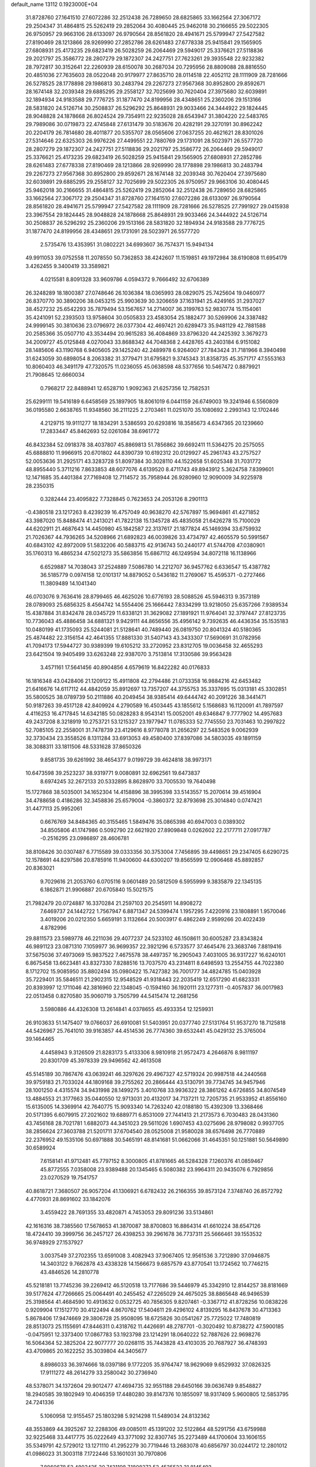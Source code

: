 default_name                                                                    
13112  0.1923000E+04
  31.8728760  27.1641510  27.6072286  32.2512438  26.7289650  28.6825865
  33.1662564  27.3067172  29.2504347  31.4864815  25.5262419  29.2852064
  30.4080445  25.9462018  30.2166655  29.5022305  26.9750957  29.9663106
  28.6133097  26.9790564  28.8561820  28.4941671  25.5799947  27.5427582
  27.8190469  28.1213866  28.9269990  27.2852786  28.6261483  27.6778338
  25.9415841  29.1565905  27.6808931  25.4173235  29.6823419  26.5028259
  26.2064469  29.5949017  25.3376621  27.5118836  29.2021797  25.3586772
  28.2807279  29.1872307  24.2427751  27.7623261  29.3935548  22.9232382
  28.7972817  30.3152641  22.2260939  28.6150078  30.2687034  20.7295956
  28.8809088  28.8816550  20.4851036  27.7635603  28.0522048  20.9179977
  27.8635710  28.0114518  22.4052112  28.1111909  28.7281666  26.5278525
  28.1778898  29.1986813  30.2483794  29.2267273  27.9567368  30.8952800
  29.8592671  28.1674148  32.2039348  29.6885295  29.2558127  32.7025699
  30.7620404  27.3975680  32.6039891  32.1894934  24.9183588  29.7776725
  31.1877470  24.8199956  28.4348651  25.2360206  29.1513166  28.5831820
  24.5126714  30.2508837  26.5296292  25.8648931  29.9033466  24.3444922
  29.1824445  28.9048828  24.1878668  26.8024524  29.7354911  22.9235028
  28.6543947  31.3804220  22.5483765  29.7989086  30.0719873  22.4745848
  27.6131479  30.5183676  20.4282191  29.3270191  30.8962242  20.2204179
  26.7814680  28.4011877  20.5355707  28.0565606  27.0637255  20.4621621
  28.8301026  27.5314646  22.6325303  26.9976226  27.4499551  22.7880769
  29.1731091  28.5023971  26.5577720  28.2807279  29.1872307  24.2427751
  27.5118836  29.2021797  25.3586772  26.2064469  29.5949017  25.3376621
  25.4173235  29.6823419  26.5028259  25.9415841  29.1565905  27.6808931
  27.2852786  28.6261483  27.6778338  27.8190469  28.1213866  28.9269990
  28.1778898  29.1986813  30.2483794  29.2267273  27.9567368  30.8952800
  29.8592671  28.1674148  32.2039348  30.7620404  27.3975680  32.6039891
  29.6885295  29.2558127  32.7025699  29.5022305  26.9750957  29.9663106
  30.4080445  25.9462018  30.2166655  31.4864815  25.5262419  29.2852064
  32.2512438  26.7289650  28.6825865  33.1662564  27.3067172  29.2504347
  31.8728760  27.1641510  27.6072286  28.6133097  26.9790564  28.8561820
  28.4941671  25.5799947  27.5427582  28.1111909  28.7281666  26.5278525
  27.7991927  29.0415938  23.3967554  29.1824445  28.9048828  24.1878668
  25.8648931  29.9033466  24.3444922  24.5126714  30.2508837  26.5296292
  25.2360206  29.1513166  28.5831820  32.1894934  24.9183588  29.7776725
  31.1877470  24.8199956  28.4348651  29.1731091  28.5023971  26.5577720
   2.5735476  13.4353951  31.0802221  34.6993607  36.7574371  15.9494134
  49.9911053  39.0752558  11.2078550  50.7362853  38.4242607  11.1519851
  49.1972984  38.6190808  11.6954179   3.4262455   9.3400419  33.3589821
   4.0215581   8.8091328  33.9609786   4.0594372   9.7666492  32.6706389
  26.3248289  18.1800387  27.0748646  26.1036384  18.0365993  28.0829075
  25.7425604  19.0460977  26.8370770  30.3890206  38.0453215  25.9903639
  30.3206659  37.1631941  25.4249165  31.2937027  38.4527232  25.6542293
  35.7879494  53.1567657  14.2714007  36.3199763  52.9830774  15.1154061
  35.4241091  52.2393503  13.9758604  30.0505833  23.4583054  25.1882477
  30.5269906  24.3387482  24.9999145  30.3810636  23.0796972  26.0377304
  42.4697421  20.6289473  35.9481129  42.7881588  20.2585366  35.0507710
  43.3534494  20.9615283  36.4084869  33.8796320  44.2425392   3.3679273
  34.2009727  45.0125848   4.0270043  33.8688342  44.7048368   2.4428765
  43.2403184   6.9151082  28.1485606  43.1190768   6.9405605  29.1425240
  42.2489978   6.9264007  27.7843424  31.7181966   8.3940498  31.6243059
  30.6898054   8.2063382  31.3779471  31.6795821   9.3745343  31.8358735
  45.3571717  47.5553163  10.8060403  46.3491179  47.7320575  11.0236055
  45.0638598  48.5377656  10.5467472   0.8879921  21.7908645  12.6660034
   0.7968217  22.8488941  12.6528710   1.9092363  21.6257356  12.7582531
  25.6299111  19.5416189   6.6458569  25.1897905  18.8061019   6.0441159
  26.6749003  19.3241946   6.5560809  36.0195580   2.6638765  11.9348560
  36.2111225   2.2703461  11.0251070  35.1080692   2.2993143  12.1702446
   4.2129715  19.9111277  18.1834291   3.5386593  20.6293816  18.3585673
   4.6347365  20.1239660  17.2833447  45.8462693  52.0261084  38.6961772
  46.8432384  52.0918378  38.4037807  45.8869813  51.7856862  39.6692411
  11.5364275  20.2575055  45.6888810  11.9966915  20.6701802  44.8390739
  10.6192312  20.0129927  45.2961743  43.2757527  52.0053636  31.2925171
  43.3283728  51.8097384  30.3028110  44.1522658  51.6025348  31.7031772
  48.8955440   5.3711216   7.8633853  48.6077076   4.6139520   8.4711743
  49.8943912   5.3624758   7.8399601  12.1471685  35.4401384  27.7169408
  12.7114572  35.7958944  26.9280960  12.9090009  34.9225978  28.2350315
   0.3282444  23.4095822   7.7328845   0.7623653  24.2053126   8.2901113
  -0.4380518  23.1217263   8.4239239  16.4757049  40.9638270  42.5767897
  15.9694861  41.4271852  43.3987020  15.8488474  41.2413021  41.7822138
  15.1345728  45.4835058  21.6426278  15.7100029  44.6202911  21.4687643
  14.4450980  45.1842587  22.3137617  21.1877824  45.1469394  33.6759932
  21.7026367  44.7936265  34.5208966  21.6892823  46.0039826  33.4734797
  42.4605579  50.5991567  40.6843102  42.8972009  51.5832206  40.5883715
  42.9136743  50.2440177  41.5744708  47.0380901  35.1760313  16.4865234
  47.5021273  35.5863856  15.6867112  46.1249594  34.8072118  16.1138966
   6.6529887  14.7038043  37.2524889   7.5086780  14.2212707  36.9457762
   6.6336547  15.4387782  36.5185779   0.0974158  12.0101317  14.8879052
   0.5436182  11.2769067  15.4595371  -0.2727466  11.3809489  14.1041340
  46.0703076   9.7636416  28.8799465  46.4625026  10.6776193  28.5088526
  45.5946313   9.3573189  28.0789093  25.6856325   8.4564742  14.5554406
  25.1666442   7.8334299  13.9218050  25.6357266   7.9389534  15.4387884
  31.8342478  28.0345729  11.6338121  31.3629082  27.1891921  11.9764041
  32.3797447  27.8123735  10.7736043  45.4886458  34.6881321   9.9429111
  44.8656556  35.4956142   9.7392635  46.4436354  35.1535183  10.0480199
  41.1735093  25.5244081  21.5128641  40.7489440  26.0819750  20.8041324
  40.5180365  25.4874482  22.3156154  42.4641355  17.8881330  31.5407143
  43.3433307  17.5690691  31.0782956  41.7094173  17.5944727  30.9389399
  19.6105212  33.2720952  23.8312705  19.0036458  32.4655293  23.6421504
  19.9405499  33.6263248  22.9387070   3.7513814  17.3130586  39.9563428
   3.4571161  17.5641456  40.8904856   4.6579619  16.8422282  40.0176833
  16.1816348  43.0428406  21.1209122  15.4911808  42.2794486  21.0733358
  16.9884216  42.6453482  21.6416676  14.6117112  44.4842059  35.8912697
  13.7357207  44.3755753  35.3337695  15.0313181  45.3302851  35.5800525
  38.0789739  50.2111886  40.2049454  38.9385414  49.6444742  40.2091226
  38.3441471  50.9187263  39.4517128  42.8409924   4.2790589  16.4503445
  43.1855612   5.1568683  16.1120091  41.7897597   4.4116253  16.4717845
  14.6342185  50.0828283   8.9543141  15.0052001  49.6346847   9.7777902
  14.4957683  49.2437208   8.3218919  10.2753721  53.1215327  23.1977947
  11.0785333  52.7745550  23.7031463  10.2997822  52.7085105  22.2558001
  31.7478739  23.4129616   8.9778078  31.2656297  22.5483526   9.0062939
  32.3730434  23.3558526   8.1311284  33.6913053  49.4580400  37.8397086
  34.5803035  49.1891159  38.3088311  33.1811506  48.5331628  37.8650326
   9.8581735  39.6261992  38.4654377   9.0199729  39.4624818  38.9973171
  10.6473598  39.2523237  38.9319771   9.0080891  32.6962561  19.6473837
   8.6974245  32.2672133  20.5332895   8.8628970  33.7005530  19.7640498
  15.1727868  38.5035001  34.1652304  14.4158896  38.3995398  33.5143557
  15.2070614  39.4516904  34.4788658   0.4186286  32.3458836  25.6579004
  -0.3860372  32.8793698  25.3014840   0.0747421  31.4477113  25.9952061
   0.6676769  34.8484365  40.3155465   1.5849476  35.0865398  40.6947003
   0.0389302  34.8505806  41.1747986   0.5092790  22.6621920  27.8909848
   0.0262602  22.2177711  27.0917787  -0.2516295  23.0986897  28.4606781
  38.8108426  30.0307487   6.7715589  39.0333356  30.3753004   7.7456895
  39.4498651  29.2347405   6.6290725  12.1578691  44.8297586  20.8785916
  11.9400600  44.6300207  19.8565599  12.0906468  45.8892857  20.8363021
   9.7029616  21.2053760   6.0705116   9.0601489  20.5812509   6.5955999
   9.3835879  22.1345135   6.1862871  21.9906887  20.6705840  15.5021575
  21.7982479  20.0724887  16.3370284  21.2597103  20.2545911  14.8908272
   7.6469737  24.1442722   1.7567947   6.8871347  24.5399474   1.1957295
   7.4220916  23.1808891   1.9570046   3.4019206  20.0212350   5.6659191
   3.1132664  20.5003917   6.4862249   2.9599266  20.4022439   4.8782996
  29.8811573  23.5989778  46.2211036  29.4077237  24.5233102  46.1508611
  30.6005287  23.8343824  46.9891123  23.0871310   7.1059977  36.9699357
  22.3921296   6.5733577  37.4645476  23.3683746   7.8819416  37.5675036
  37.4973069  15.9837522   7.4675578  38.4497357  16.2905043   7.4031005
  36.9317227  16.6240101   6.8675458  13.6623481  43.8327330   7.8288516
  13.7037570  43.2314811   8.6498593  13.2554755  44.7022380   8.1712702
  15.9085950  35.8802494  35.0980422  15.7427382  36.7001777  34.4824785
  15.0403928  35.7229401  35.5846511  21.2902315  12.9548529  41.9318443
  22.2035419  12.6517290  41.6823331  20.8393997  12.1711046  42.3816960
  22.1348045  -0.1594160  36.1920111  23.1277311  -0.4057837  36.0017983
  22.0513458   0.8270580  35.9060719   3.7505799  44.5415474  12.2681256
   3.5980886  44.4326308  13.2614841   4.0378655  45.4933354  12.1259931
  26.9103633  51.1475407  19.0766037  26.6910081  51.5403951  20.0377740
  27.5131764  51.9537270  18.7125818  44.5426967  25.7641010  39.9163857
  44.4514536  26.7774360  39.6532441  45.0429132  25.3765004  39.1464465
   4.4458943   9.3126509  21.8283173   5.4133306   8.9810918  21.9572473
   4.2646876   8.9811197  20.8301709  45.3978339  29.9496562  42.4613508
  45.5145189  30.7867476  43.0639241  46.3297626  29.4967327  42.5719324
  20.9987518  44.2440568  39.9759183  21.7033024  44.1809168  39.2755262
  20.2866444  43.5130791  39.7734745  34.9457946  28.1001250   4.4315574
  34.9431998  28.1499275   3.4010768  33.9936322  28.3861262   4.6726855
  34.8074549  13.4884553  21.3177663  35.0440550  12.9713031  20.4132017
  34.7137211  12.7205735  21.9533952  41.8556160  15.6135005  14.3369914
  42.7640775  15.9093340  14.7263240  42.0188180  15.4392309  13.3368466
  20.5171395   6.6079915  27.2021602  19.6889771   6.8531009  27.7441413
  21.2173573   6.7030483  28.0431360  43.7456168  28.7021781   1.6882073
  44.3451023  29.5611026   1.6907453  43.0275696  28.9798082   0.9937705
  38.2856624  27.3603788  21.5201711  37.6704540  28.0525008  21.9580028
  38.6576498  26.7770889  22.2376952  49.1535106  50.6971888  30.5465191
  48.8141681  51.0662066  31.4645351  50.1251881  50.5649890  30.6589924
   7.6158141  41.9712481  45.7797152   8.3000805  41.8781665  46.5284328
   7.1260376  41.0859467  45.8772555   7.0358008  23.9389488  20.1345465
   6.5080382  23.9964311  20.9435076   6.7929856  23.0270529  19.7541757
  40.8618721   7.3680507  26.9057204  41.1306921   6.6782432  26.2166355
  39.8573124   7.3748740  26.8572792   4.4770931  28.8691602  33.1842076
   3.4559422  28.7691355  33.4820871   4.7453053  29.8091236  33.5134861
  42.1616316  38.7385560  17.5678653  41.3870087  38.8700803  16.8864314
  41.6610224  38.6547126  18.4724410  39.3999756  36.2457127  26.4398253
  39.2961678  36.7737311  25.5666461  39.1553532  36.9748929  27.1537927
   3.0037549  37.2702355  13.6591008   3.4082943  37.9067405  12.9561536
   3.7212890  37.0946875  14.3403122   9.7662878  43.4338328  14.1566673
   9.6857579  43.8770541  13.1724562  10.7746215  43.4846526  14.2810778
  45.5218181  13.7745236  39.2269412  46.5120518  13.7177686  39.5446979
  45.3342910  12.8144257  38.8181669  39.5177624  47.7266665  25.0064491
  40.2455452  47.2265029  24.4675025  38.8865648  46.9496539  25.3198564
  41.4684590  10.4913632   0.0532725  40.7856305   9.8207461  -0.3367712
  41.8728256  10.0838226   0.9209904  17.1512770  30.4122494   4.8670762
  17.5404611  29.4296102   4.8139295  16.8437678  30.4713363   5.8678406
  17.9474669  29.3806728  25.9508095  18.6725826  30.0541267  25.7725022
  17.7480819  28.8513073  25.1155691  47.8446311   0.4318762  11.4426691
  48.2787701  -0.3020492  10.8738272  47.5900185  -0.0475951  12.3373400
  17.0867783  53.1923798  23.1214291  18.0640222  52.7887626  22.9698276
  16.5064364  52.3825204  22.9077777  20.0268115  35.7443828  43.4103035
  20.7687927  36.4748393  43.4709865  20.1622252  35.3039804  44.3405677
   8.8986033  36.3974666  18.0397186   9.1772205  35.9764747  18.9629069
   9.6529932  37.0826325  17.9111272  48.2614279  33.2580042  30.2736940
  48.5378071  34.1372604  29.9012477  47.4694735  32.9551188  29.6450166
  39.0636749   9.8548827  18.2940585  39.1802949  10.4046359  17.4480280
  39.8147376  10.1855097  18.9317409   5.9600805  12.5853795  24.7241336
   5.1060958  12.9155457  25.1803298   5.9214298  11.5489034  24.8132362
  48.3553869  44.3925267  32.2288306  49.0085011  45.1391202  32.5122864
  48.5291756  43.6759988  32.9225468  33.4417775  35.0222649  43.3771092
  32.8307745  35.2273489  44.1700604  33.1606155  35.5349791  42.5729012
  13.1271110  41.2952279  30.7719446  13.2683078  40.6856797  30.0244172
  12.2801012  41.0986023  31.3003118   7.1722446  53.1601031  30.7970806
   7.8860678  52.4803435  30.7431198   7.1808273  53.4535522  31.8145493
  18.2823056  19.0522331   0.9028941  19.0460057  19.0121872   0.1907192
  17.4203400  19.2750521   0.4412316  46.9790171  28.7059380  21.6944025
  47.3035903  27.7014248  21.7476448  47.6352968  29.1574081  22.3611117
  17.0248416  21.2737318  38.9118792  17.2594083  21.9490064  39.6766487
  16.5793174  21.8126661  38.1874265  41.4901088  30.4248018  13.8269278
  40.9798767  29.5893616  14.2105206  41.8593095  30.0672438  12.9505799
  32.0175268  10.7956508  32.7313198  31.8357447  11.1714664  31.7831402
  31.0951639  10.8294988  33.2048798  48.6058985  33.5470445   2.7640095
  49.2934978  33.5168062   2.0091185  47.8721471  34.2065929   2.3961119
  46.9009080  15.3720400  44.1839118  47.7736379  15.7245194  43.8047552
  47.1853282  14.5773585  44.7620183  31.6133020  33.0632113  16.8236983
  30.6427500  33.2423547  16.4947263  31.6274806  32.2377182  17.3849556
  49.3556049  33.3975953  17.6975646  49.4812046  33.4346588  18.7097846
  48.9261037  34.2447730  17.4543317  24.9553152  17.7334699  19.5175892
  25.8493828  17.9814716  19.8510175  24.9374651  17.9290992  18.4448790
  49.1586074  50.4308262  24.2531600  49.2590673  50.0715274  25.2123090
  49.4424596  49.6420672  23.6906258  11.6844970  49.0276819  27.9973267
  12.3132355  48.4237928  28.5573321  11.8061618  48.7164587  27.0237504
  11.4700613  33.7910043  11.0083764  11.7723197  33.5743388  10.0558081
  11.3289195  32.9105839  11.4880470  41.7550021  50.2589507   9.1863320
  41.1963670  51.0260716   9.5743423  42.6248856  50.3626781   9.6655133
  37.5881812   3.6802164   8.6033762  36.5620529   3.8772184   8.8450274
  37.5579534   2.6664677   8.6108618  19.1105160   5.4502969  23.1986087
  18.6766549   5.5012453  22.2389865  19.8958259   4.7822093  23.0511599
  48.8531304  35.4764652  28.9871594  49.4825782  36.1090543  28.4527887
  47.9572466  35.7964519  28.7424075  45.5406721  15.8307024   1.7685022
  45.5852643  16.5505794   0.9911946  44.8050152  16.1640090   2.3466621
  29.7958150  11.1242237  46.7510413  30.1507767  11.6245891  45.9219298
  29.2620985  11.8545812  47.2653142  32.7549653   4.6266387   0.9395719
  32.9105671   5.5322724   0.4537687  31.7384758   4.7365349   1.2125872
  22.7917185  41.5757469  23.9812671  22.2972931  42.4693877  23.8364078
  22.0750875  40.9578577  24.3124311  31.6088547  51.4276077   9.8699714
  31.4797858  52.4172130   9.5071294  31.3858878  50.9034444   8.9965475
   9.2764532  39.1343623  34.3482978   8.3955265  39.3813547  34.8045443
   9.0916445  38.2622004  33.8212066  25.1749522   2.1958381  34.4625813
  24.7830188   1.6951748  35.2523072  24.4643784   2.4229475  33.8450035
  28.6252858  28.8189610   7.4045098  28.5109784  27.9914788   6.9159499
  28.2468463  28.6903560   8.3179213  43.9794737  22.1729094  12.2728084
  44.9487499  22.5451984  12.5088999  44.1059090  21.1734187  12.5453290
  34.8568602  26.4581634  23.7496207  35.2737467  25.6642414  23.2079098
  35.5707319  27.1806062  23.6314777  21.2108391  34.8438324   0.7748967
  20.7770758  34.6936439   1.6726036  21.6654421  35.7170711   0.7855698
  22.4172767   8.5411890  19.2680469  21.7164822   7.7577262  19.2742314
  21.8044849   9.3416677  19.3209257  40.1316624  41.1649595  34.7018843
  39.3141277  41.5925410  34.3797509  40.6302370  40.8724540  33.8882596
  40.5696318   0.5291120  18.8991631  39.6849457   0.5019579  19.4222511
  41.1705575   1.2127583  19.4716997  47.8215097  14.7283362  13.9154300
  47.6719933  13.7400310  14.0753707  47.6997403  15.1694928  14.8984983
  33.0316408  51.9342344  25.1242024  32.3435383  52.7048086  25.0553722
  33.0917577  51.6114407  24.1164744   8.8881595   9.9217382  20.8592305
   8.0850592   9.8080121  20.2199308   9.0345382   9.0264403  21.3377109
  49.1882956  39.3287797  29.3765092  48.5004779  38.8418263  29.8881044
  49.7009168  38.6409660  28.8642234  40.6559106  51.8944229   5.4697479
  40.6160671  52.2036125   4.4728366  41.1865762  52.6340669   5.9754506
  45.4055206  43.0505823  16.0970775  46.3438097  42.8315646  16.4346728
  44.9179651  43.2853505  16.9386070   1.3567612  51.9864577  27.1308854
   0.4435548  52.1704396  27.6183304   1.3476785  52.5498653  26.3410550
  19.2240075   6.1801542   9.2225510  20.1883482   5.9661750   9.2980444
  18.9413080   6.9744064   9.7858003  39.4533269  42.6058842  38.5687735
  38.9246814  43.3015897  38.0507703  38.7937757  42.0169571  39.0673262
  30.6622490  11.8161331  44.2922297  29.8947378  12.1142474  43.7194893
  31.4812636  11.7230823  43.6453626  44.8949682  31.0728612   1.7469239
  44.4491095  31.9972956   1.9731434  45.7916471  31.0818559   2.2541351
   0.7478250  15.3751242   9.8179106   0.4798356  14.7404881  10.5814374
   0.5648216  14.8541444   8.9843537  48.3042987  12.4010411  24.1697135
  47.3811954  12.7755026  23.8278745  48.6546373  13.1020927  24.8225923
  19.9391228  43.8098419  19.4105720  19.4430160  43.0886169  18.8391202
  20.5458430  43.1611471  19.9366392  23.5232810  28.6312447  43.5628700
  24.2013536  27.9738987  43.7875626  23.0162226  28.8927145  44.4060207
  20.5653837  34.6326183  21.4574210  21.1182307  35.3909719  21.1559036
  20.5424653  34.0453012  20.5730693  12.5572140   9.0073144  32.9244987
  12.2556917   8.8982078  31.9573120  12.7142965   8.0331377  33.2913756
  46.8801176  12.2063989  13.8278123  46.4957072  11.9514927  14.7455293
  46.7571030  11.3463923  13.2331213   9.8501265   7.5312371  41.3572453
   9.8309592   8.5524469  41.3122089  10.3713650   7.2844389  40.4973769
  21.1285483  27.0422469  20.0464694  20.9517322  26.1845068  20.5318135
  21.9800972  26.8532340  19.4728985   4.1380696  46.6928333   6.1517063
   4.4525912  46.5128042   5.1797045   3.4662682  47.4016712   6.1091486
  46.1282525  38.9382918  17.3774998  45.4939497  38.6368835  16.6672615
  45.6366790  38.7933068  18.2469358  22.1571578  50.6408026  10.8106730
  21.2924746  51.1182251  10.6650843  22.6344538  51.1587048  11.5465535
  35.7340580  40.4114010  42.9299170  36.1834289  40.7540325  43.8534361
  36.0379472  41.1541553  42.3191415  21.4313798   1.5389587  20.6460170
  21.2339727   0.5544257  20.9189800  22.3245517   1.5164097  20.1708912
  13.0647827   9.5313874  44.0537810  13.3938044   8.6769966  43.5595188
  12.6871548  10.1300319  43.3209376   3.2306635   1.9185762   5.2287637
   3.2940406   1.3951697   4.3724232   2.9827541   2.8628369   5.0092926
  12.9228617  48.0551997  17.4728941  13.4177414  47.3883662  18.0670266
  12.8501870  48.8759385  18.0271054  15.8011767  35.5476515  45.2105204
  16.4028823  34.9006765  45.7250061  15.0871964  35.8139876  45.9216994
   0.9315990  16.0346004  46.1626669   1.6515029  16.1598837  45.4084940
   1.3396690  16.4121245  47.0119237  37.4281691   8.2064010  23.4210640
  36.8356586   8.1780448  22.5842286  38.1544711   7.4591300  23.2558940
  45.0280978   2.2595167  35.8639129  46.0398475   2.4924729  35.7368434
  44.6125748   3.1749380  35.9213994   4.9327974  16.3610507   9.8261094
   5.1410938  15.4208435  10.1622007   4.0130874  16.6682763  10.1802731
  28.5637379  32.1329599  40.8518987  27.6045019  31.8955072  40.6521624
  28.7020668  32.4385116  41.7793819   3.5627484  49.7626224  14.3298608
   2.7099846  49.7026492  14.9079238   3.4978831  50.7073928  13.9274249
  20.6498077   7.8111583  31.2086403  20.3542069   6.9685437  31.7123092
  19.7202064   8.3378414  31.2876471  49.2611187  16.5702950  28.7505509
  48.6983393  16.5488574  27.9240961  48.5645070  16.8249618  29.5215966
  30.9525319  29.5713515  27.9059879  31.5047637  28.6651418  27.8226383
  31.3404862  30.0732232  27.0401108  24.7902522  42.7071351  19.6731531
  25.7973868  42.6298675  19.8456382  24.4129103  42.4173288  20.5913230
   7.3915237  17.0751757  29.3387581   6.9651114  17.4484655  28.4519710
   8.3636316  17.2536799  29.1057572  27.4487226   2.2193476  41.2827245
  26.8993608   3.0779568  41.0026623  27.2028160   1.9975112  42.2122169
  48.1836168   9.7535871  24.9818097  49.2038480   9.7100404  25.2138956
  48.0465374  10.7313917  24.8621229  23.9112802  24.1592439  10.2309209
  24.1685315  25.1372302  10.2042748  23.8743809  23.8280783   9.2650350
  27.0143532  41.2549675  29.7811934  26.9914344  40.4163882  30.3661730
  26.3043472  41.8578649  30.1778784  10.1405595  29.4664884   4.9960927
   9.8622007  28.8763413   4.1913061  10.0033883  30.3917116   4.7165374
  10.8252059  20.9079140  13.5693223  10.1284152  21.6809412  13.4062517
  10.3161902  20.0796029  13.2526966  22.5631427  17.1400057   1.4230087
  21.8907621  16.5038577   0.9329505  22.3490605  18.0524536   1.0036872
  23.9938706  44.9698549  15.8271177  24.9741823  44.9944545  15.6368583
  23.7760709  44.1668731  16.4306659   6.0165565   8.3518112  46.6113378
   5.2118460   7.8036013  47.0451367   6.3865964   7.6625125  45.9129346
  33.2857443  15.0011068  17.8252793  34.2235660  14.7805854  18.1424253
  32.9804830  14.2613140  17.1745557  46.3198996  53.5635628  31.7204159
  46.1568925  52.6439917  32.2005413  47.3663227  53.7508041  31.9485258
   2.4629898  33.6444794  26.6894905   1.7050349  33.1284378  26.1438809
   2.5287728  34.4897003  26.1523408  39.3581931  39.6642768  44.2454918
  38.5095209  39.9623962  44.6795678  39.1210672  39.3068956  43.3031991
   8.0810138   1.1023681   7.4642568   7.9175768   1.5833275   8.3198711
   7.2491568   1.3100947   6.8990126  11.3276569  30.0252190  14.7979689
  11.5846900  29.1872540  14.2458927  10.3704289  29.7878808  15.1196441
  37.2221762  39.3596980  26.4249070  36.7207288  38.9893358  25.5992942
  36.4452238  39.3271251  27.1343555  34.2608652   1.1335772  33.2068922
  34.9372723   1.8273842  33.5982146  33.7905274   1.6446344  32.4321605
  12.2338224  25.8171955   5.0553178  12.8513996  26.3581257   4.4548052
  12.6662516  25.9622011   5.9986473  30.6460814  46.4883873  36.5996884
  29.9855917  47.3106710  36.4640147  30.2569597  45.7838794  35.9870887
  46.3712730  30.8299750  34.4631914  45.5566982  31.2921045  33.9936350
  46.9051558  31.6089423  34.8724283  30.0964843  44.8860755  26.7533378
  29.5108916  44.1271718  26.5738922  30.8969759  44.4849453  27.1890797
  24.5639088  42.2198114  33.0486580  25.4875614  41.8945163  33.3232401
  23.9002390  41.8911670  33.7739262  28.6481297  39.6016290   6.6213109
  29.5041536  40.0557922   6.2256572  28.3342212  40.1995200   7.3705485
  39.9289580  51.8348491  33.0596808  40.8389594  52.3257769  33.2175046
  40.2618270  50.9132099  32.7158729  19.2308890  22.8777401  21.2841378
  19.6842667  23.1998476  20.4298485  19.9820314  22.4465162  21.8478694
   7.4903337  46.7993006  28.5361740   7.7925678  47.5572366  29.1425717
   6.8157635  47.2299070  27.8499735   9.5804667  47.3992241  15.5159932
   8.8184285  46.9443989  15.9943797   9.7438102  48.2583425  16.0034886
  26.4392890  51.6869504  21.4628526  27.0479684  51.0031669  21.9449988
  25.5587896  51.6395777  21.9440109  12.9162951  33.1474715   8.9074481
  13.6718982  32.5726365   9.3558030  13.3544560  33.4654299   8.0179509
  20.6676894  25.2571150  22.0360582  21.4057240  24.6302438  22.2449429
  19.8383413  24.6349135  21.8766541  40.1421813  16.5653291   7.3970842
  41.0055482  17.0953728   7.2325187  40.0696732  16.0073986   6.4854838
  49.7043237  13.9341588  42.1892732  49.6723860  14.7794434  42.8213714
  49.6029369  13.1630976  42.8838691  19.7806516  44.1302205   0.9230349
  20.5415333  44.7068715   0.5307222  20.0932796  43.1621195   0.7656160
   0.0343046  20.9949744  15.2461768   0.7089224  20.1725693  15.2288248
   0.2778736  21.4753301  14.3786160  39.2404586  33.7619709  39.5915508
  39.9087999  34.2008260  40.2821402  38.4251756  33.5474237  40.1972580
   3.9189275   8.2436075  19.2652902   3.3694423   7.3559541  19.0043637
   4.6981201   8.1814508  18.6074282  19.0807552  40.2780988  31.8836630
  18.4453994  41.0044389  32.4017705  18.5789719  39.3989493  32.2522605
  15.1151434  15.2422454  39.0461261  14.2957009  14.8104688  38.6299343
  15.1658294  14.8724247  39.9833311  37.9789297  40.9565127   8.7939472
  37.0468509  41.4010551   8.7153075  38.5797141  41.6804873   9.1879338
  20.0551475  15.3302329  36.7423915  19.1483297  15.1863722  36.3089262
  20.5646236  15.9039808  36.0694442  14.4963482  41.4246852  44.3916804
  14.3905485  40.5456614  44.9080060  15.0315516  42.0583280  44.9629835
   3.6834795   4.6613850  20.7902291   4.6348028   4.8827537  21.0028912
   3.1439393   5.4577021  21.2698506  11.5472822   9.3835546  26.2609740
  11.1664273   9.4672791  25.3451241  11.0373906   8.6184210  26.7130877
  38.5624363  16.6407235  18.5975734  37.9227999  17.4492358  18.7229688
  39.1049954  16.6270579  19.4778024  47.8842280  19.4215710  13.5511411
  48.6611666  18.8068320  13.7573714  47.2416443  19.2964399  14.3865340
  30.0116913   2.0933363  40.5094647  29.0586048   2.2790372  40.8558397
  30.5474983   2.9645686  40.6845600   7.9212162  48.5139006   8.3180916
   7.0508767  48.0875546   8.4149714   8.1514405  48.9389066   9.2046392
  20.2444117  31.3789178   9.1883864  20.2142728  31.5885179  10.2083574
  19.3374419  30.9617919   8.9998053   8.5128014  19.3188356  21.6102720
   8.3476701  18.4546255  21.0512588   7.6302349  19.7764883  21.5551677
  25.7051801  42.5113374  12.3048905  26.5571563  43.0188588  12.3402646
  25.8466106  41.8359217  13.1975392  42.4758188  52.8551187  33.6884191
  42.8199617  52.8715951  32.7569507  42.9538093  51.9735663  34.0764641
  21.2139105  11.1737594  29.5393396  22.1073093  10.6935789  29.4572594
  21.2527741  11.8831258  30.2195096  21.5655028  37.6402479  29.5954228
  21.1098351  37.0811069  30.2660341  22.2641643  38.2102384  30.0944446
  45.8247424  42.0729564  44.7151384  44.7968136  41.9229122  44.6620008
  46.0899788  41.3775329  45.4237048  45.8081586  34.7414175  32.3796530
  46.7614281  34.3920671  32.3160018  45.3708596  34.1173406  31.6455683
   1.4550167  18.0187746  28.7134044   1.4397809  18.4603538  27.8069448
   0.6584714  17.3784976  28.6554811  16.0734698  31.1034977   7.1583839
  16.2634220  32.0155065   6.8077091  15.1823222  30.9861340   7.5033205
  42.7340407  33.9233539  16.5499706  42.8114007  32.9251653  16.2349511
  43.6240017  34.3444557  16.2243218  20.7533561   7.1750385  24.6217559
  20.5797648   6.8779864  25.5726902  20.1200665   6.5547025  24.1120870
  13.9048087   0.7580324  20.7356655  13.1918972   0.5684292  19.9666209
  13.9190659  -0.1263164  21.2390823  20.1581021  24.6737174  37.2799229
  20.3741606  25.2758093  36.4723337  19.3408123  24.1622492  36.9122904
  17.4331090  11.2255144  29.7515361  17.2832582  11.2042494  28.7131387
  16.4464382  11.2037191  30.0711361  45.3300489  40.1429692  35.3965092
  45.2570034  40.9211449  36.0678920  44.6430952  39.4172789  35.7271600
  16.1046592  17.7836017  46.3414798  15.1885541  17.7695840  45.8483370
  15.8156931  18.1155048  47.3073224   1.5367704  19.6149963  26.5504031
   0.8556535  20.3914019  26.3596688   1.6129689  19.2113414  25.6047368
  45.1268640  34.4057618  43.4378798  45.4540092  33.4932299  43.7804188
  44.2948594  34.6227487  43.9464350  11.0973044   9.2655558  37.3211294
  10.7341090  10.1752114  37.6169541  10.7001031   9.0203270  36.4382113
  10.6953317  50.3530076  42.6783671   9.9351096  51.1206860  42.5867111
  10.3083481  49.8683123  43.5063541  23.4527393  51.1240968  42.2808697
  24.1087807  51.5460465  42.9169641  23.8462612  50.1661489  42.1889780
   3.2476909   1.4789870  47.3472603   2.8501423   0.7426691  46.6852781
   4.0639003   1.8343163  46.8383713   8.2387415  52.0631648  24.9274578
   8.3006955  52.9370127  25.4705584   8.9767388  52.1267354  24.2287727
  22.3842950  47.7969693  30.2268661  22.7622931  48.5829484  30.6872362
  21.6986139  48.1408131  29.5495893  31.7297903  13.4026904   6.4931718
  31.4087355  14.3246885   6.3802913  32.3803233  13.3247591   5.6502692
  19.5398081   2.5585018  28.1436615  18.9640010   2.1634400  28.9579163
  18.9893641   2.0945068  27.3896859  43.6950763   5.3361567  45.7564515
  42.8166337   5.8758839  45.6736747  44.4090568   6.0663398  46.0200207
  41.1416345  17.7584342  18.2927784  40.2985593  17.5415374  17.7160498
  41.2476659  18.8089448  18.2783852  47.8385420  48.7081933  20.8448170
  47.3427200  49.5723799  20.5693480  48.8495150  48.9277314  20.7394930
  45.3192482  10.0084438  31.5329156  45.5796760   9.7072734  30.6146965
  44.3281368   9.9493091  31.5867467  27.3150825  47.6134402   1.2790787
  26.4976739  48.2053859   1.3455654  27.4174700  47.5222702   0.2311237
  12.9493583  19.1401443  26.3914565  13.4605058  19.5140500  27.2083059
  13.6078780  19.3242640  25.6201248  23.4545124  46.6478332  37.8670067
  24.1242167  46.7626994  37.1671552  22.5032063  46.6247352  37.4018436
  20.5300200  38.4220055  15.9417397  19.9686140  38.0841121  15.1878394
  21.4963977  38.0822963  15.7206373   8.1122459  27.8887983  45.9464619
   8.6363001  28.8056792  45.6834413   8.8185115  27.5422697  46.6199044
  29.0419356  24.6740073  42.9291165  29.5962604  24.6317100  42.0722181
  29.5893708  25.3001930  43.5616585  44.1816542   1.6963881  12.6704911
  43.8747308   1.8781499  13.6376356  44.0770703   2.5366389  12.1463507
   8.2864603  51.8430396  45.9458783   8.8569605  52.7115421  45.8907216
   8.8670827  51.1196476  45.4084641  26.7006000  36.4146904   5.1986975
  27.1561194  36.2415498   4.3246037  25.8400787  35.8161130   5.2328847
  18.8336722  13.5679469  40.6414034  18.9092685  14.5728917  40.3753663
  19.7912009  13.3481796  40.9398134  29.4340930  18.3541353  13.3801139
  29.1617790  18.0189641  14.2852938  29.1007319  19.3663704  13.4645534
   2.9547496  14.9716451  22.0691325   3.2286212  14.1024203  21.5298358
   2.4885319  15.4783167  21.2874975  32.1554977  28.5160440   4.9531969
  32.1236271  29.2241202   5.6824370  31.9964727  27.5463124   5.4531505
  39.4310605  33.6588714  10.4374053  39.5452159  33.2128863  11.3193798
  38.6210971  34.3135197  10.5810145  13.1161596   2.8635742  12.4403620
  13.4774925   2.9977418  11.4880640  12.9188854   1.8777626  12.5775535
  33.2948513  51.4737371  22.5224703  32.7518909  50.6600009  22.2454761
  34.2793407  51.1589233  22.2158200  37.5463541  22.4110144   5.2055183
  36.7756189  22.6457494   5.7829861  38.2824297  23.1127850   5.4506977
  46.4588074  46.8639445  22.0656517  46.3368818  47.3329867  22.9929342
  47.0816587  47.5681210  21.5540258  17.9502210  25.6361500  45.5614372
  18.5675321  24.8600288  45.8241062  17.0243215  25.1776598  45.3636822
   2.0060443  29.1435050  33.8855359   1.8716115  28.3478026  33.2388046
   1.8677305  29.9852332  33.3876663  43.4442559  17.1289163  25.3867975
  42.5117989  16.9060597  25.0336162  43.3260431  17.1926363  26.3935436
  10.0509946  12.6693206   6.6214776   9.1487873  12.8335388   7.1905380
   9.9466371  13.4717391   5.8764258   4.2764158   0.7645074  12.9329928
   4.2760318   1.7605607  13.2279016   4.9636947   0.4025645  13.6525144
  14.7699014  13.6319977  27.9289803  14.8993582  14.0472664  26.9640506
  15.4511660  12.8472260  27.8329642  18.8646808  38.2329100  39.7198028
  18.6030788  37.5723648  40.5181305  18.0249417  38.2305855  39.2057017
  19.9202541  26.9355341  44.2648196  19.7379053  27.7376926  44.8904429
  19.1908431  26.2402951  44.4697388   2.0299200  30.9645445  23.1531780
   1.6474527  31.5942104  23.9261852   2.3559410  31.6498437  22.4300791
  26.7682179  45.3506362   8.3899375  27.6464989  44.8204447   8.2843902
  26.5127198  45.0956849   9.3599138  48.6798678  27.1325858  29.1202981
  49.0646657  26.7442581  30.0018222  47.6544012  26.9719922  29.1811739
  18.7305183   4.6612043  16.1044095  19.6460468   4.8907886  16.4771853
  18.5719680   3.6739631  16.3805502  28.5182082  42.8174834  17.1611448
  29.2747130  43.5347919  17.0848751  28.5125612  42.3138828  16.2269785
  30.6135245  50.3273774  16.4733444  29.8818750  49.9780384  15.8810771
  31.1735509  51.0015871  15.9851949  46.8043599  18.5552292   8.6034712
  47.0275994  18.4957934   9.6005220  47.5618351  19.1501133   8.2684513
  11.8569991  25.8438302  44.0714517  11.6549903  25.1996298  44.7702628
  12.4601691  25.3306804  43.3902452  33.3247615  30.3931638  23.2285610
  34.2816850  30.5272965  23.6651771  33.4552830  30.7737070  22.2787783
  31.4015670  46.7296110  30.1516590  31.4937385  47.0774293  29.1658443
  31.9780898  47.4054395  30.7002060  48.7046205  49.4614736  15.6532082
  47.7441976  49.7294221  15.8156262  48.6913336  48.7195144  14.9723372
  46.9506579  26.2258005  43.7765151  46.6220644  25.8306732  44.7330692
  46.1292164  25.9444912  43.1961532  48.4936989  52.2228011  37.9872775
  49.2896672  52.8133478  38.3439366  48.9997047  51.3122017  37.9657916
   8.7325780  31.2487146  17.5627545   8.8216832  31.8677964  18.4267056
   8.6271212  31.9072723  16.8114669  11.0805383  43.1225106  39.2772717
  10.7796233  43.4063039  40.2224671  11.5324830  42.2035095  39.4967715
   9.8948943  31.5992439  13.0703518   9.8875060  32.4312362  13.6378773
  10.3028106  30.8645337  13.7031141  11.3507578   7.2380080  39.1172422
  12.3667402   7.0540937  38.9213377  11.1624340   8.0633501  38.5322825
  30.9471465  53.5362277  24.7514108  30.4733940  53.3933102  23.8449751
  30.2407576  53.2349026  25.4638431  38.0430260  13.6489897  10.0581914
  38.8794267  14.2448302   9.7913942  38.0760614  12.8710556   9.4105081
  21.2680864  52.5597017  45.4574807  21.2413363  52.0345512  44.5751721
  21.8508684  51.8883696  46.0180097   9.7224596   6.8097616  30.5420907
   8.8114610   6.8413217  30.1537057   9.5319208   6.9969890  31.5474325
  34.8422210  30.9725228   3.0291768  34.9129345  30.8484587   4.0103345
  33.8344076  30.9478375   2.8552357  12.6411771  15.8860851   7.9419609
  12.3536300  16.1112486   8.9185846  11.7949744  16.0191388   7.3639990
   5.5606231  41.5385654   8.2585234   5.2475137  42.3489687   7.6577736
   4.9041086  40.8262140   8.0107448  44.4445521  33.7042854   5.0346481
  44.6734277  34.5018289   5.5785938  43.4316425  33.6090227   5.1019756
   7.2120954  41.5712683  26.9141118   6.3110473  41.1443824  27.1680770
   7.6840455  41.9000974  27.7287077  20.4842251  24.5843565   3.7885826
  20.2144370  23.6218680   3.6492693  21.0550315  24.8012871   2.9422732
  18.0821430   7.9300491  28.0789445  17.5635542   7.0665850  27.9320665
  17.5889162   8.2588796  28.9339758  21.2130993  24.0348680   9.9753773
  20.9789300  24.1774857  10.9544208  22.2021618  24.0558380   9.9489751
   6.9135769  33.3215492  14.9548554   7.9555363  33.2044360  14.8903575
   6.7855582  34.2866991  14.6397256  33.5056600  48.6669661   3.8644200
  33.7162425  49.6128873   4.2215909  34.3605644  48.2884161   3.5342266
  23.2414065  36.1336908  17.1358165  23.1866478  35.3812867  16.4773529
  23.2370079  36.9950121  16.5516724  17.2651943  43.4338591  45.0470395
  17.8247486  43.5134259  44.1824846  17.6491648  42.6177151  45.5688688
  36.5368785   2.2774787  20.9029423  36.6193716   2.0801475  21.8796871
  36.7278496   3.2685178  20.7263833  40.6826913  36.7530907  43.2936949
  41.6121884  36.7697125  43.5869955  40.1564167  36.4412989  44.1294802
   7.8436092  44.3951121  29.4734060   7.3957080  44.4645126  30.3853513
   7.7185310  45.3754446  29.0879808  11.3333088  37.8709665  24.2269075
  10.3207877  37.9558393  24.1498197  11.7479187  38.6433070  23.7143895
  29.4490488  40.0514374  30.7956647  29.5389465  39.8184922  31.8239973
  29.0940791  40.9986802  30.7963451   2.2156752  31.2235427   9.8754996
   2.6619612  30.7819855  10.6705923   2.9813367  31.2916314   9.2147514
  26.2511571  13.9502265   5.7383705  26.4427399  13.1995684   6.4345363
  25.3878940  13.6630145   5.2623576   7.5369196  10.2320869  14.2159359
   6.6997578  10.0675503  13.6756417   7.3248729  10.9533104  14.9047262
  18.5364830  39.5550801  20.5653031  19.1991110  39.6859131  21.3556227
  19.1362508  39.5822542  19.6950269   0.6749053  51.6572776  13.4037059
   1.7078736  51.6640664  13.0740569   0.2446355  51.1394888  12.6324708
   4.2932321   0.4750844  37.0611111   4.2828374  -0.3678014  36.3830838
   4.8045084   1.1854097  36.5504372  27.7821180  50.0745646  22.8453770
  28.7513637  50.0536180  23.2128620  27.2001787  49.9699239  23.7011693
  21.6117985  45.1910653  14.6837486  21.7461517  45.1132626  13.6825554
  22.5754536  45.1812934  15.0638911  39.6206803  39.4812706  36.8046813
  40.3559243  39.7380965  37.4965586  39.8117606  40.1383714  36.0186693
   5.5171504   6.6522053   2.9203622   5.6227138   7.0447822   3.8684632
   4.7242680   5.9972556   3.0297969  30.1825960   8.3042166   6.6901508
  30.8944369   7.9991658   6.0539263  30.4987021   9.1523349   7.1458223
  22.2775201  10.7151499  26.6597734  21.3452690  10.2916213  26.8495095
  22.8931308  10.3446922  27.4166314  20.2474463  52.3101509  10.3276348
  20.1659576  53.0877402   9.6898227  19.6195267  51.6323556   9.9017172
   6.8842665  46.0112144  42.6885046   6.9789952  45.4918941  43.5413584
   7.7474453  46.5907599  42.6193776  49.4271509  42.1105368  20.2318266
  49.6996024  41.7995171  21.1974750  48.9564092  41.2874968  19.8259529
   4.8748492  47.0691817  41.3473713   4.2985234  46.2043533  41.3425450
   5.7105622  46.7490801  41.8232512   3.7000184  51.7288458  28.4548918
   4.0613003  51.1537349  27.7680291   2.7778675  51.9913321  28.1558384
  16.0641988   8.4862065  11.7254684  15.6379285   9.3454631  11.4382397
  16.2833446   8.5627115  12.7122494  32.5137196  16.3571569  15.3998918
  32.9175240  16.3950142  16.3592583  31.4938289  16.1017464  15.6009113
  18.9025155   3.0985444  40.3754202  18.6307976   3.9306169  39.8158089
  18.9618403   2.3611362  39.6942111  34.0237997   4.6565088  25.7454115
  33.8781767   5.6714529  25.7602970  33.0765698   4.3235113  26.0940849
   6.8595409  26.5483356  36.3542023   6.6519890  26.1524717  35.4369972
   6.4210363  27.4931843  36.3551206  40.7227900  45.7535758   6.9341443
  40.7808594  46.7815053   7.1539291  41.6621185  45.4575841   7.2684436
  12.0836916  41.0647055  40.9860094  13.0720205  41.2214649  40.9404712
  11.7992352  41.0928440  41.9684021  34.4919874   9.2769217   7.4120430
  35.4282824   9.6900616   7.3473529  33.8566795   9.8920722   7.7938272
   2.8360260  33.6237724  46.6594340   2.3458765  34.0736815  45.9262265
   3.2357627  32.7611920  46.2298364  33.2284750  41.3180336  32.2241094
  33.5088824  42.2937229  32.1613401  32.8069316  41.1263617  31.2906526
  17.4314418  46.6367108  40.9389108  16.5464269  46.6685835  41.4763461
  18.1429870  46.4952726  41.7024124  12.6137694  41.2706408  23.5051324
  13.0728683  42.2187681  23.4663278  11.6848014  41.5160385  23.9029380
  33.1036720   1.7045173   4.3605558  32.5676499   1.0971000   3.7658224
  33.7977776   1.0753104   4.8148880   9.1274926  25.5787130  20.1036022
   9.8334816  25.3896222  19.3837306   8.3491259  24.9554394  19.8517880
   3.8132009  19.0226760  32.4709096   4.1476501  18.0909269  32.6314071
   2.9530463  19.1309598  33.0641166  29.1789781   7.8093379  43.0513004
  28.6461058   8.5786448  42.6815161  29.9300473   8.1327887  43.6776685
  31.9936164  51.1106725  36.6333530  32.7307969  50.6542907  37.1436723
  32.3865204  52.0074241  36.2787085  49.5114791  18.9379601   4.8347948
  48.5420555  18.7518987   5.1152755  49.6311298  19.9462977   4.8517772
  28.0201404  35.2616314  43.7948882  27.2646268  35.6769283  44.3919630
  27.6864289  35.4786739  42.8834746  13.3766556  31.6744193  17.7544437
  14.0965282  31.4940202  18.4251188  12.5016550  31.5033207  18.3301698
  25.6963965  17.1357137  24.4863002  25.9957296  16.1294262  24.5209887
  25.7640546  17.3501289  25.4692182  48.0133950  25.4519946   0.9955391
  48.0146303  26.4691613   0.9900790  48.9582023  25.0818771   1.1224243
   5.6559018   1.4088740   6.0645394   5.8120320   0.4385832   5.7779912
   4.6544847   1.6111306   5.8446527   2.4177176   3.2304685  41.7165313
   1.4073060   3.5228572  41.8284994   2.6276672   3.7106451  40.8364505
  14.5108749  27.2043266  29.1201418  14.0991970  27.6827472  28.2879881
  13.6696702  27.1887970  29.7272879  17.2037619  34.0785183   9.5515883
  17.4274776  33.4891795  10.3835680  16.5073497  34.7520100   9.9876205
   6.8728980  10.3661793   3.9066904   7.7163182   9.9742126   4.3548814
   7.0725292  10.1880435   2.9593778  48.0409564  10.9861571   6.2217791
  48.2531556  11.7937081   5.7191119  48.7751947  10.2719511   6.0032614
  15.0508936  11.7708394  17.5614860  14.8842882  10.9603868  16.9957418
  15.2292395  11.3820795  18.5146469  17.4033053   5.4511276  43.0450899
  16.9617431   5.6680049  43.9687408  18.0154525   4.6566649  43.1454465
   8.1861706  46.4272717  46.9712377   9.1558435  46.0829691  47.2033243
   7.7521209  45.6044898  46.5200959  38.2619178  42.9723183  29.0443934
  37.6575379  42.3774292  29.6554132  39.0167716  42.2952136  28.8276747
  17.0415878  34.1809584   3.6381418  17.5486142  34.4228444   2.8188637
  17.7854214  33.9705107   4.3416441  15.1387870   8.5216014   2.0022927
  15.8721302   9.1201701   1.4983963  15.4821066   8.6353774   3.0101710
  35.0237673  41.6418996   3.0111480  34.0703815  41.4414203   2.5569648
  34.9202908  42.6319883   3.2155124  29.1827971  15.8732442  20.9309033
  28.3385733  16.4311605  20.6287273  29.4924386  16.4776653  21.7077434
  41.8119685  33.1709663   6.0299965  41.4570612  32.4413007   5.3685900
  41.0153493  33.2370262   6.6999776  13.9286397  13.5840288   7.3181498
  13.4642181  14.4912244   7.6532958  13.9010334  13.7449241   6.2584580
  43.3395183  53.0858737  40.4051959  44.2428106  53.5472880  40.3488584
  42.7407412  53.4677765  39.6923806  11.3663033  27.1418791  16.8003245
  12.1107788  27.2743434  16.0146556  10.5873666  27.6149210  16.2520077
  21.9578550  42.2951656   0.4375364  22.9269362  42.4729986   0.2207135
  22.0254810  41.7344943   1.3387680  18.7373497   0.2169337  34.7801990
  19.0939946   1.1072101  34.9983458  18.1124195  -0.0287518  35.5460411
  19.5896633   0.3861366   2.1138232  19.7710843   0.7020857   3.0565327
  19.8407597   1.1036384   1.4768384  29.2037641   5.9829955   7.7007223
  29.5026364   6.8613768   7.2510117  28.3763512   5.6964527   7.1535789
  35.5462429  49.1252742  28.3919289  36.0085405  49.7225948  29.0431283
  34.6202994  49.4307363  28.1707172  34.5624923  32.9654686  32.3478958
  34.6066327  33.3478335  31.3668372  33.7401873  32.3535440  32.2537588
  43.0698714  31.7720862  10.8250036  42.9576153  31.7206367   9.8099542
  42.7352503  30.8009786  11.1349002  12.0258236  53.3747007  18.7822166
  11.4054413  53.2843362  17.9551793  11.4532999  52.7765630  19.4216928
  25.1258960  27.7052237  46.8137396  24.7290465  27.0375875  47.5035549
  24.4025927  28.3666240  46.5190421   1.5060911  52.2118991   3.3324282
   0.4938883  52.0098026   3.4640895   1.8176880  51.2985416   2.8794663
  14.4599273  11.2455222  35.5611859  14.8065309  10.7643091  34.6589416
  14.5942349  10.4895283  36.2514996  39.6915654  17.1833408  14.0763910
  38.9427336  16.5029394  14.0334765  40.4924013  16.5651624  14.3129512
  31.8229755  16.1317749  30.0259222  32.0508784  16.7829491  30.7798992
  32.5260593  16.4239021  29.3341890  39.6620110  23.5186149   1.0608744
  39.8420898  24.1856878   0.2950931  38.9706238  24.0226010   1.6083763
   5.3486586   2.3147075  45.8241309   4.9525302   2.5725275  44.9300548
   6.1420358   3.0419649  45.9850359  10.0899950  48.5148129  -0.2486079
   9.4997450  47.7140652  -0.2961216   9.9839672  48.9488008   0.6361811
  46.1705853  26.1316635  19.1240363  46.0863154  27.0353374  18.6871401
  47.0980047  26.0959583  19.4860682  39.4377806  47.4396432  42.3467997
  38.4929811  47.9022796  42.3031418  39.9957592  47.9159344  41.6229366
   9.0561274  25.6399259  32.7463435   8.9046519  24.9098778  33.4644578
   9.9678142  25.3506612  32.3445872  34.4711811  20.9045896  25.2470963
  34.6831514  20.3512237  24.4505754  33.5919220  20.6699081  25.5972564
   4.4254513  47.6176281  12.5021082   4.4727245  48.1612643  11.6454831
   3.8279334  48.2315438  13.1016575  30.2730240  28.4381032  16.7705396
  29.7065893  28.0743275  15.9718428  29.7613610  28.2179524  17.6129707
  43.3668660   0.2874952  44.2743403  44.2350195   0.4668329  43.7576303
  42.6163058   0.1849731  43.6185052  49.1501681  42.3886279   5.2101191
  49.6462640  42.9898731   5.9179784  48.6182874  41.8232401   5.9193767
  49.7385653  40.8646729  37.5128509  50.3803311  41.1984698  38.3317336
  50.0145924  41.6009405  36.7857829  18.9236604   0.6698046  26.3383814
  19.3861225   0.7826242  25.4552534  17.9056013   0.6539664  26.1670828
  39.2727219  29.6614338  26.5748516  38.9301936  28.8479092  26.0503146
  38.8904479  29.5427893  27.5354007  10.8789008   3.0558869  45.9606170
  11.6519220   2.5411699  46.4860962  10.7906330   3.9301820  46.4920647
   5.2626256  49.5949368  37.0960439   4.9187894  49.3376867  37.9838706
   4.8427456  50.5080937  36.7932455  29.3001326   8.6071529  26.2668085
  30.0374155   7.8999552  26.3794474  28.9948644   8.7040415  27.2862189
  46.8786287  22.8703222  43.8600655  46.6624741  23.6641244  44.4691773
  47.9064680  22.6734222  44.0130256   6.0737621  25.9115696  18.3680385
   6.1801930  26.8253349  18.8675610   6.3629464  25.2355702  19.1082657
  36.7603266   8.8202862  41.4814443  37.4396402   9.4703639  41.1247870
  37.2775591   8.1487864  42.0666657  13.4916891  25.4113043   7.5155570
  14.3216305  24.7710895   7.7377528  12.7127601  24.7406087   7.6738812
  27.8096330  36.2919813   2.7009439  28.3357277  37.1959147   2.6500694
  27.2385859  36.2855105   1.8471000  44.4392321  35.0072470  12.6162273
  43.4854392  34.6337150  12.5664733  44.9242514  34.7256897  11.7284728
  20.4635658  34.2195104  41.2027996  20.2639463  34.7753171  42.0246932
  21.0791684  33.5199858  41.4285909  46.0170139  52.3487368   3.0529052
  46.6974984  52.7127333   2.3966145  46.1642442  51.3384257   3.0417504
  25.7704694  45.3269316  45.1633930  26.3862645  46.0119758  45.7119054
  25.8983077  44.4905919  45.7459304  22.8805273  48.6408271   9.0115652
  22.7466363  49.2667349   9.8732868  23.2428430  47.7710722   9.4536776
  23.5096435   4.4546296  10.8001023  24.5512077   4.5675225  10.8235960
  23.3269612   3.7426596  11.5310806  30.6635489  35.8788592  11.8425753
  31.5062191  35.4889351  12.2444503  30.0587913  35.1481713  11.5565497
  13.4265804  18.1605379  40.4261015  13.7560520  17.9324173  41.3647594
  13.8607667  19.1502909  40.2675372  29.0154382  34.0067493  16.0495459
  29.5749063  34.6204386  15.4721324  28.1529634  33.8615487  15.5725965
  10.6834551  18.9088413  31.8515142  10.5845269  19.1231862  32.8278980
   9.7723844  18.4688419  31.6018052  33.6629879  20.7971505   0.5986095
  33.6716212  20.1262925  -0.2373135  34.6738348  20.9989766   0.7063096
  15.1413979  16.1453091  11.5122499  14.9347159  15.4218241  10.8334566
  15.1967914  17.0263265  11.0263569  25.5213531  14.1381997  20.0517215
  26.0944935  13.2503566  20.1776017  25.4097734  14.4076020  21.0592440
  47.4676303  41.5050800   3.1001396  48.0479894  42.0940305   3.7280530
  47.1458334  42.1261711   2.3574734  39.1586526  13.8936167   2.3113951
  38.3887256  14.5474182   2.1290593  39.5012426  13.5827948   1.4239226
  33.3996824  32.9655333   5.7309020  32.5258170  32.4869902   5.9858237
  34.0424095  32.1459611   5.6158306  18.8672675  49.3540632  34.5874962
  19.8511109  49.3086350  34.4826503  18.7553892  49.6889317  35.6318603
  29.4281742   0.9776987   2.8299030  30.3824895   1.0760845   2.4360462
  29.2456908  -0.0256147   2.8042891  42.9706083  37.4743171  22.3979444
  43.8386296  37.5569139  22.9854354  43.3783583  37.2992794  21.4840048
  30.6997525  37.7633868  30.5288050  30.0949630  38.6015746  30.5341868
  30.3146522  37.1295318  29.8593647  13.4171128  19.0843042  31.3315044
  12.4785195  18.9336120  31.6139352  13.7762505  18.1414090  31.1700642
  25.6713556   2.8999361  31.1276999  24.8339475   3.1847508  31.6617244
  25.6593345   3.4766137  30.2913420  10.6041762  42.0359059   8.7535988
   9.7492123  41.5049273   8.8698933  11.3136122  41.3582151   8.4118768
  26.1512182   4.5389472   7.9404212  26.4241585   5.0876860   8.7758951
  27.0680543   4.0114611   7.8297787  40.5524183   8.5470134  35.1882362
  41.3904280   9.0172877  35.0316597  40.5253249   8.2703535  36.1269051
   3.0016493  12.2050659  33.1669556   2.6102535  12.3927679  34.1093377
   3.2842196  11.2209256  33.1279760  16.3215058  31.4854864  40.6242068
  16.2428573  30.4920119  41.0122916  16.6928096  31.2918748  39.6802882
  46.9585698  15.6678483  27.1813107  46.6845116  15.1707911  28.0265161
  46.3471186  15.2655130  26.4131115  33.0909545   4.5007596   3.6187677
  32.9729555   3.5172777   3.9833926  32.9537290   4.3919591   2.5871977
  13.7762958   8.9793029  37.1192724  12.7717814   9.3503068  36.9195760
  13.6224155   8.0445817  37.4552756  30.4869446   9.0436398  16.2981824
  30.4014260  10.0580625  16.1145088  31.3422883   8.9361273  16.8131807
  25.3343176  52.3855606  33.3843910  24.3687466  52.3832782  33.1249708
  25.7735201  53.2087377  32.9758201   9.0502494   0.9015231  26.7077550
   9.1595100   0.4943661  27.6737411   8.6622091   1.8320370  26.8497737
   5.3812087  10.5739520  11.6145570   5.6478499  11.2512881  10.8123420
   4.5663294  10.0844815  11.2052409  13.3775114  25.9727246  11.7124096
  12.6618172  25.9129861  10.9686421  13.6169562  25.0180104  11.9094244
  33.7126944  13.4546589  15.1675339  32.8957917  13.1383079  14.7250763
  34.1669598  14.0669408  14.5123939  28.4611749  12.7914578  28.0983299
  29.0702720  13.2773933  28.7214051  29.0744425  12.4271296  27.3708941
   8.9240247  38.6091594   6.7711347   8.7508139  37.7227527   7.3526361
   8.6491164  39.3039326   7.5038662  22.3258828  33.0344189  37.6062647
  21.6796694  33.3027616  36.8209737  22.2787270  33.7635202  38.3193760
  34.8770464   0.9679749  19.1466277  35.4793310   0.8429968  18.3256791
  35.4395785   1.5735005  19.7358988  12.6295770  16.4591027  15.5020138
  12.3870060  15.6653593  16.1301595  12.2204614  17.3262898  15.9127830
  24.5961931  15.5389506  44.5519518  23.8692788  15.0691699  45.1905223
  24.0927161  16.1884465  44.0131068  34.2693915  44.9715597  38.0463196
  33.8461033  44.0368254  37.8285078  34.3920100  45.4627014  37.1491480
  14.5739979  20.8641981  44.9155165  13.7058689  20.9412821  44.3213478
  15.2383026  20.6982577  44.0779503  44.0665207  33.0441504  31.0636283
  43.1993193  33.3040817  31.4898844  43.9218425  31.9741937  31.0852199
   8.3197142  11.9211076  26.1866751   7.3803438  12.3220637  25.8974439
   8.5973037  11.4260350  25.3079221  27.8470435  44.2778771  29.8858493
  27.1663292  43.6448988  30.2277739  27.2716253  44.8738906  29.2092533
   9.2760330   5.5835266  17.4821671   9.2074398   5.7860254  16.4899053
   9.5443107   6.5222651  17.8646747   1.4115653   7.3017714   9.9086208
   1.5957807   6.5456438   9.2129886   0.4851679   7.6589980   9.6081736
  18.7741185   7.5217830   2.0741196  18.5849983   6.8178187   2.8278856
  18.2376338   7.1577348   1.2919697  10.8851417  48.2255943  34.2410022
  11.3201951  47.5304144  33.6817567  10.2733500  47.6909903  34.8920318
  17.3136602  12.3257759  45.0749801  17.3257516  12.1751953  44.0720552
  16.3587599  12.0223100  45.3528462  11.8333207  32.0568737  35.6448306
  11.2587450  32.0216009  36.4786110  12.6180425  31.3787785  35.7865943
  25.0418295  41.6296210   9.7283876  25.4052491  42.0306440  10.6377367
  24.1525667  41.1930223   9.9676543  30.7761836  31.5606679  32.1482530
  31.4517682  31.1953919  31.4558345  30.2981361  30.6040790  32.3720199
   9.7150638  18.6758518  12.4928186   8.9282485  18.0760063  12.5533606
  10.5305705  18.1017588  12.9132442  26.2135112  21.5740133  13.8941455
  26.1051919  20.9812419  14.6523886  25.3267890  21.7099257  13.4126532
   8.8376493  43.5380299  34.4827847   8.1424197  43.3409151  35.2362068
   9.2044695  44.5065165  34.8137099   6.0605672   6.7658590  41.4839741
   6.1376344   7.7302955  41.1745896   6.9820378   6.4245285  41.7632098
  48.8882142  21.1333751  41.0167544  49.6409473  21.8536316  40.8578978
  48.0434035  21.7050496  41.0920006  13.9598876   9.2588092  15.4496935
  14.7966675   8.9809963  14.8996444  14.1567385   8.7570451  16.2816950
  24.9298169  12.1411263  44.3211423  23.9969940  12.0667205  43.9143160
  24.8603242  12.5195271  45.2675805  26.1881623  48.5814869  39.4451866
  26.0349160  48.8614230  38.4308343  25.2093894  48.4345121  39.7636285
  38.4222391  21.4774966  46.6870886  38.6719296  22.2480845  47.2728943
  39.0790249  21.6318836  45.8559657  48.2181970  19.2524982  46.8255653
  47.7441992  18.6550905  46.1690259  48.5564356  18.7462950  47.6379655
  24.2627276   9.4695615  38.5379323  23.9054334   9.4331058  39.4873380
  25.1856220   9.0172417  38.6305124   4.8571471  25.1471548   5.8026643
   5.6385723  25.2205038   5.0974307   4.0320134  25.0204332   5.2418115
  49.0939763  41.9674754  46.8924766  48.8904526  41.0262894  47.1276486
  49.4754494  41.9237725  45.9355252  13.4460137  22.9386890  40.1064095
  12.4148122  22.7371821  40.1574972  13.9051148  22.0253967  40.1149552
  35.8119529   1.7332520  28.2795568  35.8790735   0.8741320  27.7255532
  35.9499272   1.4225657  29.2598941  30.9961064  43.5844238  39.6344793
  30.8772335  44.5679556  39.7756369  30.2573704  43.1505282  40.1770271
  21.8873768  31.8927952  29.3563156  21.8135187  30.9387303  29.0641829
  21.2925913  32.3636946  28.6725955  46.4311039  13.0631083   9.4878947
  46.7611698  13.9122820   9.9435143  45.4462270  12.9152421   9.9246948
  28.5754241  40.3929400  27.9133885  28.0874321  40.7364331  28.6857810
  28.5496551  39.3639882  27.9176018  13.3598318   0.9969470  14.7661419
  13.3047294   0.0115638  14.6561114  13.6567160   1.0918450  15.7831085
  34.5794011  51.3481077  16.0568462  35.6058145  51.1369335  15.9664194
  34.4143582  51.0732531  17.0032700   6.8172367  23.4235286  39.5533430
   7.0825453  22.9858266  40.4776708   7.6677051  23.5179155  39.1287258
  35.8094862  46.7338271  29.4964611  34.8746134  46.2975875  29.4192238
  35.5959478  47.6459196  28.9616619  22.9744300  10.6931966  10.7741026
  22.7785331  11.7450228  10.8463301  23.7112218  10.6118204  11.5040895
  17.7483102  30.8265555  38.4116423  18.5521318  30.2146466  38.4440211
  17.3674462  30.6727572  37.4760889  45.1984822  46.6981248   8.2275186
  44.8433981  47.4848352   7.6657811  45.4075219  47.1318724   9.0934655
  16.2759032  34.0640393   6.9904540  16.7511116  34.8239171   6.4158071
  16.6626451  34.1730827   7.9323963   5.9909648  30.9505497  44.6457240
   5.9767241  29.9600777  44.3631500   6.3723607  31.4722688  43.8716656
  36.0638104  30.8733098  23.7231266  36.7924757  30.9284849  23.0067351
  36.2389270  31.6651142  24.3670836  32.2779655  51.1616822  29.5014276
  32.1050722  50.9134378  30.4388200  32.6788120  52.1119604  29.5200253
  29.1971969  33.9494947  10.7170121  29.0588568  33.2053695  11.4056382
  28.2539686  34.2601841  10.5016082  27.8442065   4.9259270  28.3014103
  27.0817183   5.4767195  27.8091273  28.3768748   4.5777078  27.5075694
  31.8772239   9.8376663   1.1540655  32.6178365  10.0726723   0.5468777
  30.9945056  10.0938895   0.6848305  29.0012989  16.6678828  29.5663453
  28.7249867  16.8623784  30.5755582  29.7896123  15.9864896  29.7271828
  36.1802420   3.1092799  25.7700050  35.2649288   3.5774138  25.6530606
  36.1465917   2.5939618  26.6454183   4.2991136  17.2762008  37.4133922
   4.0586005  17.1840205  38.3978779   3.5340513  16.6905234  36.9753984
  15.5529002  20.6613080  32.3492217  15.2776633  21.6482162  32.4461325
  14.7184055  20.1829633  31.9409242  33.9554308   2.6026138  36.1188195
  34.1920208   3.4728595  35.6179571  32.9715662   2.4884094  35.9315005
  43.5245691  49.0377831  31.5396307  43.6920767  48.4412714  30.6861871
  44.4158580  49.5826309  31.6212751  14.9053552  10.6925725  19.9785414
  14.1397221  10.0355975  19.9671208  15.7321172  10.1771254  20.3385232
  32.5252911  29.3748603  44.9728106  31.6548563  28.9762303  44.7447570
  32.8353812  29.9684972  44.1976393  33.8472274  34.8469421  17.2778500
  34.3278270  34.1308368  17.8129689  33.0053090  34.3091049  16.8584572
  49.7577909  30.4662829   9.0756233  49.7874686  31.0204263   8.1751383
  50.6874576  30.6170080   9.4990047  33.6264845   5.9375873   8.2998851
  32.7827423   5.5161947   8.1463298  33.8559135   6.4678706   7.4207342
  50.4061027  45.6537008  10.1203289  50.1682268  45.5740159   9.1532435
  49.6321964  45.2043728  10.6482695  36.2915734  40.3752328  17.5768898
  36.6635591  40.4698086  18.5183334  36.9268911  40.8867544  16.9593451
  41.2588351   4.8695735  12.2292897  41.8600777   5.6806639  12.3643903
  40.3984366   5.2684593  11.7875116  36.5334535  33.3477208   3.3437748
  36.0026863  32.4491742   3.2230260  36.7904381  33.2620100   4.3464116
  28.5803919   7.5402303  17.1551070  27.8860088   8.0933013  17.6541666
  29.3076014   8.2279429  16.7497110  48.8384845  36.8115020  17.8642672
  48.1291510  36.2074060  17.3500551  48.9655723  37.6237702  17.2058838
  49.8212047  11.0970604  34.5582644  49.4513265  12.0070196  34.2494914
  50.4775378  11.3204595  35.3376423  10.8088364  46.2175015  44.7412550
  11.5361967  46.9156966  44.9279887  11.0353765  45.3838835  45.2961147
  45.7281491  10.9202149  16.1050368  45.8733015  11.4816087  16.9391968
  45.9108460   9.9479904  16.3703702  41.8072810  41.3806735   7.8533282
  41.5415222  42.1370039   8.4417729  41.2893104  41.3931046   7.0053902
  37.7379108  42.0114050  16.1389187  37.6635219  42.9131391  16.4822703
  37.6462676  42.0418042  15.0930304   5.2011004  41.2524981   0.3624615
   4.5189451  41.9593012   0.0151415   4.7479870  40.3339099   0.0625746
  22.0617097  26.2956281  28.0279292  21.9925359  26.8539905  27.1010705
  21.2951561  25.6559917  28.0056558  37.8138889  37.9746932  30.5702619
  37.5984667  37.2170335  31.2512879  37.0116981  38.6187516  30.7103795
  42.1693336  14.0363073   2.4744848  42.7757734  13.2244078   2.3315463
  41.2195078  13.6984139   2.2972762  49.3174981  14.0594396  37.2657909
  49.6412454  14.9898853  37.5095645  48.5399819  14.0876231  36.6443226
  26.9970710   5.0459541  13.4820059  26.7982800   4.3524533  14.1655168
  28.0102993   4.9726470  13.2466714   4.7151672  36.7669197  45.3779973
   4.1589246  36.4601204  44.4790350   5.1975729  35.9742417  45.6596080
  31.3133895  28.2832433  37.3000120  32.1147663  27.8294129  37.7229176
  31.7220191  28.7083276  36.4520772  36.8048878  53.2501419  17.2991123
  37.6456404  53.6952647  16.8289735  37.2632391  52.6499381  17.9883694
  18.5827414   9.4363831   6.0337858  19.3103380   9.3989261   6.7224625
  19.1097451   9.3730373   5.1204666   8.0669510  36.7032141  45.8459261
   7.4381159  35.9638526  46.1146784   7.5321747  37.5606765  45.7905869
  19.3357955  19.3250863  19.2835998  20.0251557  19.6994347  19.9361297
  18.4443861  19.3818361  19.7752905  42.8879292  52.3202577  24.4747276
  43.8725515  52.6964443  24.5445099  43.0567854  51.3562895  24.8868754
   7.2971028  28.2275407  28.8941617   7.2679154  27.2575122  28.7466585
   8.0724675  28.5823848  28.2839794  16.9151964  29.3808546  15.8025047
  16.4870394  30.2569999  16.0244462  17.5862028  29.5148724  15.0324907
  24.5230943  47.7457180  16.7679039  25.3847359  47.8738217  17.3014382
  24.3561858  46.7886744  16.7241588   5.3145931  43.9026859  28.0347118
   4.8180438  44.7891006  28.3409073   6.1871819  44.0214660  28.5183335
   0.2278151  15.5170141  13.1779750   0.7565590  14.7734629  13.6332831
  -0.7449147  15.3056650  13.3705269   3.1328278  22.9301514  36.4519009
   3.4902919  23.7248178  35.8981431   2.9834199  23.2527905  37.3844260
   3.3361731   6.6100199  41.2778767   2.8921108   7.4070250  40.7895492
   4.3098499   6.8108051  41.3905448   8.8395290  21.9553104  29.1442847
   8.1219616  21.3340684  29.5376410   8.3223367  22.8615000  29.0032062
  39.6406153   8.1078140  37.6448038  38.8990175   8.7910173  37.6868807
  39.6137579   7.6056659  38.4979144  23.6970995  34.1317855  26.2238260
  23.0003858  33.6193419  25.6470235  23.2070535  34.8944945  26.6935833
  31.6468524   6.5544422   4.9637999  31.9313735   5.5882325   4.7158914
  32.4952036   6.9273094   5.4534075  42.9250515  49.8457512  25.6800910
  43.7419434  49.6463582  26.2164272  42.1242977  49.7254271  26.3401896
  47.7457762  13.4198437  45.9466249  47.9002748  12.4125644  46.1139243
  48.3174003  13.9069327  46.6273426  47.4962663  31.2454733  16.8548838
  47.3205800  30.6591898  17.6664464  48.1514263  31.9324523  17.1899453
  39.8452766  40.8773667  28.4031628  40.8716953  41.0452351  28.4861633
  39.7818385  39.8045617  28.3753569  37.6487943  34.4538557   7.2327487
  36.8659823  34.7491036   7.8509858  37.9208891  35.3378305   6.7623156
  39.6089780   6.2090327  22.6385549  39.9604738   6.7377058  21.8504428
  38.9945655   5.4714734  22.2716218  23.4438132  48.4080516  39.7524240
  23.4354258  47.7811472  38.9004265  22.6004521  48.0260162  40.2519105
  40.7437809  22.0454539  32.6550140  40.4581797  23.0000036  32.7260653
  40.6317388  21.5878220  33.5267636  17.7907673  11.2051744  37.0726905
  16.9238159  11.2741197  37.6467537  18.4789934  11.6001020  37.7814176
  45.1097996   1.6367178  29.3647744  45.2947457   1.0782978  30.1840744
  45.9483453   2.1895228  29.2184989  49.6043062  29.1818015  34.9254087
  49.6073649  28.5325011  35.7565191  50.5728466  29.1807649  34.5848246
  36.1025402  37.5411104   6.4310972  35.5627639  36.6581841   6.3990760
  35.8584378  38.0204560   5.5807680  18.3430175  40.3547509  35.4409213
  17.8759600  40.6917051  34.5410268  17.8261064  40.9815805  36.1233228
  49.8646127   3.5851871  41.8633156  49.3517750   2.7874272  41.4959721
  49.4721889   4.4308361  41.4532937  16.9567026  29.0213782  19.2370881
  16.5899251  28.6401536  18.3734702  16.3283961  28.7121933  19.9507787
  49.2273411  27.5193036  44.6391323  49.0470652  27.9431589  45.5854286
  48.3942667  27.0350946  44.3280364  40.2249275   1.4479331   9.6284828
  40.7113890   1.9362289   8.8282809  39.2592150   1.2979922   9.2466016
  36.8913475  28.2834531  23.9507835  36.6366984  29.3066176  23.9972865
  37.5714565  28.1814958  24.7227550  45.3803824  22.9479200  23.8546211
  46.3645648  23.0341261  23.5552908  44.9875447  23.8242072  23.4253960
   4.5408503  48.5562327   9.9886225   3.5804393  48.2504620   9.9287620
   5.0714226  48.0102356   9.2243701  31.5017884   2.8300765  35.3587508
  31.1672339   1.8877126  35.2040466  31.3062603   3.3176264  34.4895836
   5.1499842   2.0695972  25.2085122   4.2674758   2.0361063  25.7092374
   5.0202284   1.2663802  24.5606841   7.5640287  28.4134634  12.7715444
   6.5889282  28.3843977  12.9646856   7.9407708  27.5390226  13.2296453
  10.1978856  24.7472790   1.7414074   9.2171923  24.3905660   1.9528141
   9.9150317  25.7302921   1.4782124   1.1996606  50.4512110  43.7988751
   1.5947133  50.8633557  44.6152039   2.0467199  50.0509191  43.2746647
  24.3180978  34.6896308   4.7464587  24.1200592  34.0940315   3.9350341
  24.0282213  34.1254356   5.5351548  39.9118173  12.4812434  35.0629092
  39.1992495  11.7787067  34.8041551  40.1953896  12.9687081  34.1861249
  18.8690861  41.5678437  25.0894409  19.3805187  42.2587423  25.6365467
  17.9340919  41.5741283  25.4723779  43.2050741   5.1236060   8.5278368
  43.9316018   5.0908511   7.7412174  42.9715204   6.1107728   8.5170161
  46.4687628  52.8443586   7.6021354  45.8458745  53.1495912   8.3192360
  46.3325990  53.5318732   6.8368731  11.0434084  15.1176674  27.7378113
  11.7061958  15.6345561  27.2880285  11.4121073  14.7797148  28.6426560
  26.9951915  28.9413225  39.3930975  27.4326811  29.5544877  38.6594702
  27.0021172  28.0463444  38.8775052  37.3197094  26.5211140  42.6221758
  37.2498173  27.5561780  42.7622689  37.2411149  26.0951172  43.5289177
  37.6867348  29.9980121  31.3478726  38.2690497  30.6943634  31.7940448
  37.1032357  29.5513332  32.0422535  34.1196363  45.6926584   1.1235499
  34.2520586  46.6857269   1.3065275  33.9478288  45.7067287   0.0244437
   0.4286871  52.9359345  42.9388630   0.9557414  53.2152180  42.0885743
   0.5159759  51.9367775  42.9809697  18.3400130  35.7383686   5.9940306
  18.6673728  35.4495979   6.9366055  18.9761966  36.4525362   5.6679473
  12.7403315  34.0090752   0.9417298  13.3941241  33.2491026   0.9674341
  12.1275600  33.7009860   0.1472252  40.6814992  25.4458939  29.3907059
  41.1028821  26.2840428  29.7977269  39.6586544  25.5077774  29.4592361
  16.9833410  35.3224130  39.5753947  17.3231136  35.7848595  40.4561881
  17.7540585  34.6785949  39.3561586  14.6820888  18.6979016  24.2006057
  15.3456336  17.9499505  24.3832531  14.3223165  18.5357664  23.2689657
   8.4171729  22.0514265  14.3491034   8.5530941  22.9495060  14.7908345
   8.6020514  21.3554722  15.0758565  39.3167685  32.6530607  43.7118645
  38.7198324  33.5088318  43.5919853  38.9436531  32.3636357  44.6676318
  44.7831006  21.6281376  36.5360671  44.9145282  21.8602751  37.5044870
  44.8700164  22.5190997  36.0281386  40.7388939  10.1413961   7.3671297
  40.3331370   9.3296836   7.8490347  41.7165244  10.1242994   7.7573204
   9.9572908  40.2458015  16.2937899   9.1089196  40.6285786  15.8821982
   9.6416516  39.8828246  17.1682487  11.6903100  50.4547922  31.9162852
  11.8698744  50.7262239  30.9804984  11.4605417  49.4893691  31.9672900
  45.0673817  48.2999918  18.0426175  45.2471181  47.4234361  18.4900205
  44.8161381  48.9133469  18.8578134  13.9598314  18.4255527   1.2221331
  13.7884921  19.4873912   1.2724051  13.1007484  18.1020959   0.7612361
  40.0552905  27.6923189   2.1933588  39.6740627  28.6316744   2.4697004
  39.7952469  27.6190153   1.1918150  31.7861445  22.3324537  44.4255909
  32.6077563  22.9806381  44.5080685  31.0413847  22.7870566  45.0195125
   5.4190615  46.8603861   8.3021416   6.0186013  46.0029038   8.2599445
   4.8223858  46.7390292   7.4788483  35.1624835  31.1179722   5.6698965
  35.0037950  31.0327946   6.6609388  36.1836758  31.5037838   5.6625209
   2.2660948  13.8923826  44.1564197   1.8902378  13.1126635  44.6960721
   2.9322128  14.3383218  44.8293153   7.5052305   0.7659541  11.8373711
   7.0910007   0.0222916  11.2934810   7.6493922   0.3778592  12.7440161
  13.5475121  45.2765496  38.5352380  13.5327276  44.2676435  38.4890905
  14.5206341  45.5257174  38.8432379  27.2758151  26.7483173  37.8091405
  27.6071439  25.9289079  38.2689616  28.0529935  27.1846470  37.2637361
  42.5496338  40.5619320  28.6302131  42.6554067  39.6426212  29.1724146
  42.6547105  41.2265272  29.4087520  10.1778279  33.7772141  39.0286823
  11.1193535  33.9165176  38.6301805  10.3555456  33.9385362  40.0074788
  26.6709136  50.1022447  25.4956982  26.5873248  49.2346693  26.1033095
  27.6133277  50.3756537  25.8158403  21.5206208  36.2842279  19.6775176
  21.9183600  37.2578991  19.7879003  22.0985502  35.8686364  18.9314273
  45.5658599  31.5420618  14.8330688  44.7877615  31.7725752  15.4633089
  46.4064632  31.4464818  15.3970443   6.3920777  49.4038292  45.4471803
   6.7941993  49.7893379  46.2584480   5.4504600  49.0939018  45.7635953
  17.5149748  30.4765740   9.2995744  17.2648252  29.5405463   9.5168425
  17.1792675  30.6417617   8.3722594  41.6216082   9.3871731  16.3523345
  41.2534274   9.8401454  17.2241057  42.4391032   9.9620832  16.1247964
  44.1879553  10.1283898  18.8428517  44.9754910  10.6925048  18.7448959
  44.4149843   9.2640163  19.2507780   6.0044630  32.4225985  22.7521377
   5.7910578  32.6742789  21.7724810   5.9216531  33.2619513  23.3016921
  26.8652993   2.2566098  25.6162932  26.3157042   2.1488541  24.7830614
  26.2692527   1.9117509  26.3896625  34.1193107  15.7833612  47.3662521
  33.1742041  16.1300345  47.0634375  34.6551659  15.7684697  46.5281653
  25.5607441   9.1109427  26.0564246  26.5319545   9.2607674  25.8380401
  25.0561448   9.7779828  25.5191190  16.3489573  25.7945275   2.6188631
  15.8287074  25.0804423   2.1758486  16.8540424  26.2928870   1.8317699
  19.2228164  14.8565353  27.6876068  20.0049588  15.4541168  27.6203420
  18.6992596  15.0396621  28.5686584  34.5764670  34.7872868  37.7071725
  34.0977079  34.2351591  36.9607421  35.4756409  34.2886497  37.7056070
  20.2449352  37.3036520  25.0454287  20.2655700  37.9932847  25.8284135
  19.9250152  36.4488243  25.5641120  29.7519931  46.1550360  45.1730164
  30.2422595  45.9157739  46.0244498  29.8522358  45.2684221  44.6184228
  -0.1064047   8.9226278   5.4992217   0.8911639   8.8273433   5.1254951
  -0.5614535   9.1867236   4.6218898   0.5892971  19.3102136   8.1428857
  -0.1460529  19.9389561   7.7441859   0.1225459  18.8256254   8.9151703
  36.2870039  49.5572886   5.2924633  36.9367625  50.0510950   5.8655265
  36.2893224  50.0429610   4.3764976   0.7534614  28.1903393   4.0448045
   1.0280403  27.4093102   3.4223244   0.7813927  27.8540747   5.0025726
  26.0923098  45.0439276  17.6552094  26.2089393  44.0793403  17.9916972
  25.1748796  45.3030864  18.0052442  10.0649736  23.5912306  41.7813697
   9.8765659  24.1464043  42.5835652  10.5772062  24.2533796  41.1299182
  43.5156760  18.8211046  43.0357047  44.3369775  19.3826248  43.3214275
  43.7967922  17.8543057  43.1612500  44.2090137  40.8070818   1.3535559
  43.8987999  40.1256306   2.0026010  43.5935380  41.5787261   1.2994351
  25.6087311  13.7049442  17.3092601  25.4699000  13.8176084  18.3070433
  26.3521881  13.0050700  17.1698463  23.1363725  45.0729804  30.6280774
  22.3558931  44.4927457  30.9821752  22.7189128  46.0237473  30.5032041
  33.5103729   5.5375744  30.2012391  34.4283375   5.2252535  29.8800091
  33.2064707   6.2862885  29.5607906  19.9523682  36.8868043  10.4016166
  20.4778822  36.9941973  11.2317312  19.1851189  37.5637545  10.4711753
   5.9810230  40.0265706   4.7706484   5.4474429  40.9128231   4.7296044
   6.8655506  40.2750082   4.4567423  32.6727397  12.0788461  17.8631139
  33.4202771  11.8961942  18.5814339  33.0719755  12.1710020  16.9903939
  22.3595741  11.3194575  37.5766494  21.8793446  10.9515016  36.7305444
  22.6959482  10.5019028  38.1116930  35.4759194  35.2324131  24.5442357
  34.6511387  34.6880303  24.1344220  36.3161182  34.7711301  24.1501334
  18.9338275  40.4982924  41.7910239  18.9316051  39.6260418  41.3769942
  18.0031126  40.6990429  42.2174841  14.5520945  46.3873254  45.1047985
  15.4648419  46.7695462  45.3567806  13.8423346  47.0705854  45.1363907
   5.6438489  37.8631573  40.4676074   4.9047961  37.2782247  40.0525781
   5.1346461  38.5217310  41.0519779  43.9837820  20.7566228  23.4155213
  44.4855211  21.6463640  23.4323246  43.0357479  21.0277560  23.5865899
  26.1495767  34.7689477  36.0727793  27.0735097  34.5668600  35.7172954
  25.5581429  34.0001750  36.1338325   2.7224183  11.3739944   4.9950374
   2.8968563  12.0303832   5.7736216   1.7758484  11.6613606   4.7055462
   5.1690922  43.9848003  19.3049131   5.4863548  44.8770699  19.7372604
   4.4423835  43.6205205  19.9729428  13.5911445  18.1588630  45.1599350
  13.0152737  17.5240354  45.7094466  13.2198767  19.1167399  45.3489293
  23.1038805   8.1333937  23.5113676  23.4041279   8.8219617  24.1832635
  22.4257564   7.5123069  24.0100709  18.6880824  28.7574325  28.3441904
  18.3372585  27.8141082  28.5704152  18.3582990  28.8998213  27.3783540
   6.4515214  27.9200905  41.6057136   6.3621366  28.0407659  40.5868436
   7.3584996  28.2769206  41.8873857   3.2414584  34.0263173  12.5989593
   3.4861847  34.8948169  12.2173533   2.4612831  33.6561838  12.0090498
  41.3242898  11.6587183  30.2587239  41.1491428  11.0434082  29.4683203
  40.5298837  12.2789858  30.2985152  27.0997585  23.5772660  36.5283860
  26.1825287  23.8784882  37.0437050  26.8514945  23.7987510  35.5287826
  15.1735053   3.8752719  13.8083852  15.1486120   3.5106540  14.7529676
  14.3540334   3.4027702  13.3559512  43.1498574  52.0994014  28.1722571
  42.9545370  53.0070481  27.7545621  43.9267038  51.7573753  27.7309231
   4.9440954   6.0686068  44.5542955   5.9768324   6.3862940  44.5475670
   5.0661373   5.1249391  44.0982100  15.4174117  29.9671026  29.6371393
  14.5417165  30.1206819  30.2417505  15.4776678  28.9473249  29.6774938
  26.4654596  11.8817399   7.4205778  27.2063083  11.2664023   7.6900694
  25.5849234  11.3628735   7.6478750  28.4692619  24.5070132  38.8974078
  28.5304210  23.6266003  39.4314725  28.3171571  24.1697605  37.9594625
  43.3652491   1.4319894   1.4519733  43.1684699   2.2493610   2.0617284
  43.4352429   0.6673638   2.1612126   5.4166967  32.2008686  38.2472566
   5.7955024  31.9064996  37.2932179   5.7023263  33.1975100  38.2325036
   2.4930218  10.2024737   0.7184897   2.5797669   9.4065791   1.3015062
   2.5372070  11.0407082   1.3456508  39.9163302  27.0496263  32.6484830
  39.9080538  26.0206534  32.7587491  39.4361563  27.4474007  33.4403728
  20.4031458  39.8294405  18.1581146  20.2915466  39.1616367  17.4191022
  19.9558414  40.6698240  17.8543484  24.3317014  22.9853827  31.4768150
  25.3248790  23.0389017  31.0921729  24.2456006  23.9081455  31.9463097
  44.4218654   6.3124772  24.4753849  44.7004675   7.1955610  24.9617749
  43.4400460   6.4076942  24.4082201  31.0748823  23.1409946  35.7837075
  31.9534600  22.9104898  36.2134982  30.3336125  22.6019701  36.1842285
  39.4685948  22.2681494  10.0938593  39.6779866  21.2729881   9.9281758
  40.0281398  22.8034011   9.4317991   9.6629583  10.4103511  24.2824056
   9.1710341  10.1797727  23.4528261  10.2881079  11.2141609  24.0827535
  22.4332013  15.3747356  41.4806117  22.3592531  15.4656076  40.4569886
  21.8452880  14.5277819  41.6794529  38.4517619  15.7568047  23.6355172
  38.3349072  15.3209598  24.5291466  38.1046826  15.1300202  22.9167859
   8.5154106  13.8134026  42.4975727   7.6468728  14.3897463  42.4306569
   8.2618571  13.1487067  43.2627121  25.6104587  27.7150521  14.8483983
  25.1095376  28.4825362  15.2779896  25.8628511  27.0760309  15.6316887
   8.2219194  40.5890012   8.6317167   8.2779024  40.1109179   9.5335690
   7.2265687  40.9373766   8.5075132  14.0962919  33.6611121  21.8294844
  13.6037785  34.3517068  21.2187550  14.9482638  33.4889634  21.2825001
   1.1339924  28.3183726  11.8152811   1.8632011  28.9230111  11.4835228
   1.2975952  28.2278512  12.8408262  14.9011428  43.9335142  45.9260421
  15.9204449  43.8132612  45.5860963  14.6722905  44.8276684  45.4934675
  36.3048881  17.2846203  12.9643184  37.0038019  16.5137784  13.2901660
  35.4134842  16.7470834  13.1624016  50.1140841  32.2840633  12.2439577
  50.0792511  31.7570230  11.3547526  49.4475677  33.0584478  12.1379234
  32.2982469  35.2150741  19.6904364  31.7299384  34.4782911  20.0428893
  32.5864727  34.9105068  18.7692711  35.1797019   9.7946699  31.1150512
  35.4526705   9.9450397  32.1016203  35.6084003   8.8786798  30.8914476
   0.4968366  36.4263585  12.7849098   0.7215310  36.3624396  11.8224371
   1.4215941  36.6962745  13.2527404   4.5761866  22.6196759   8.4054369
   3.6482341  22.2977895   8.1337116   4.3812598  23.0917415   9.3234698
  47.5566369  10.6085981  37.7131797  47.2468253  11.1199553  36.8470367
  48.2701681   9.9069131  37.2937911  28.5790792  29.7069282   1.5235773
  28.3530689  29.1557704   0.6786239  29.3766332  29.2429109   1.9280243
  30.3029587  48.3563924   7.8164972  30.6217240  47.5505980   8.4428043
  29.5092032  47.9285339   7.3553428  48.3541826  47.1180785  14.3025328
  47.6240892  46.3907720  14.5227957  49.2377206  46.7281537  14.5672605
   0.4106078  37.4967635  27.9853357   1.3821713  37.1819774  28.1657765
   0.4624297  37.9061983  27.0251964  23.3172349   0.5544595  25.0381573
  23.8606372   1.1948241  24.4910504  23.7727075  -0.3121479  24.9737750
  17.3657370  18.5142337  15.3479762  16.4603912  18.0242442  15.2418066
  17.2218100  19.2938865  16.0059423  28.8338133  11.5043834  16.6424126
  27.9484712  11.2434263  17.0114986  29.1528125  12.3250305  17.1196370
  48.8528049  53.0021058  22.7086493  49.7082902  53.4651760  22.5288318
  48.9176487  52.2989262  23.3981078  21.2545258  52.7207401  14.0538304
  21.0227302  53.0238425  15.0146347  21.3141333  53.6004557  13.5494691
  34.4482452  15.5334652  13.5324122  33.9468673  15.4023705  12.5902693
  33.6706795  15.6157952  14.1757851  22.7995643  24.0022974  23.0212481
  22.3460727  23.8887552  23.9683896  23.7213617  24.3991542  23.3326334
  16.2619552  14.3885952  30.2648774  15.8937950  13.5669200  30.7655984
  15.9052908  14.4112071  29.3649769   9.5132247   7.5456546  11.6840316
   8.6594285   8.1169179  11.6197755   9.1779157   6.6401409  12.0774396
  34.1659676  41.9584950  17.0270969  34.8315457  41.1662504  17.0459125
  34.6933256  42.6257506  17.6730962  43.2459797  23.4346641   4.9598006
  42.2632372  23.1579817   4.5686073  43.7357207  22.5422866   5.1113714
  27.6487696  21.7367796  32.6836526  27.4165525  22.5839072  33.2348866
  28.0713362  22.1850391  31.8728851  36.5727734  10.3467071   3.9342831
  36.5861914  10.9391290   3.0934409  37.1062635   9.4934289   3.5545806
   8.8430298  29.4495871  42.4911028   8.7694560  30.3120646  41.9455877
   8.9139916  29.7532808  43.5268319   2.4505346  10.9390856  22.5957897
   2.5221726  11.0871150  23.6117962   3.1907112  10.1949796  22.4556187
  46.1903494  30.5639159  46.3803929  45.6821222  30.8298219  47.2343399
  45.6671228  29.6543367  46.1576201  36.2738874  25.3089364  18.3432117
  37.0625620  24.8748032  18.8787975  35.4866989  25.3326589  19.0121678
  23.4195406  20.5197558  45.0886897  24.3463733  20.0743312  44.8504930
  23.0377311  20.8058455  44.2062142  14.4725528  25.3022076  14.7733609
  14.3008037  26.2745511  14.8079521  15.4008127  25.2361657  14.3084944
  33.7824058   8.2823922  12.2120898  34.3864976   8.3155377  11.3754587
  32.8640429   8.0939925  11.9245462  10.2530002  46.7289571   8.3191247
   9.4165442  47.2258032   8.0293576  10.0443180  45.7402597   8.1102900
   5.3258232  10.7828818  27.8304729   5.7139638  10.3132154  28.6558676
   5.3203555  11.7641168  28.0841985  50.1899930  19.9053423  31.6654883
  50.8409010  20.1513004  30.8294461  49.2497205  20.1140799  31.1671420
   3.6508774  12.4333928   9.7361921   3.0080836  12.7760540  10.4554924
   3.4950642  11.4078597   9.7486497   1.0185596  22.7793068  40.9240708
   1.7652735  22.1372759  40.5447444   1.5506875  23.3737968  41.5218640
  22.0520850  11.5745359  46.4199177  21.9618792  11.0599632  45.5486219
  22.3200369  10.9859548  47.1489639   5.7139609  32.1607948  46.8425508
   4.8483271  31.5984208  47.1584594   6.0280506  31.4900170  46.1115171
   9.0614303  21.9975077  26.5328379   8.7857007  21.8807319  27.5384364
   9.5696251  21.1162472  26.3390391  48.8122551  48.3838674  46.0829980
  48.9052265  49.3612826  46.3523217  49.5242631  47.8961311  46.6645760
  48.1153228  41.1579808  23.9948627  49.0134867  41.0250474  23.4830841
  48.2255490  41.8386325  24.6665169   4.4693135  26.2242579  41.0632019
   5.2635249  26.7362326  41.5443166   4.9229090  25.9704461  40.1531189
  12.2313750  23.7836441   3.3357087  12.3490915  24.5075456   4.0467290
  11.3860612  24.1027052   2.8117725  41.1761513  44.5163317  39.4561351
  41.9798871  43.8712699  39.5522985  40.4659384  43.8745045  39.1135164
  20.0739911  31.6367752  11.9240650  19.2273526  32.2514859  11.9990431
  19.7297008  30.7138023  12.1322091  37.5072086   5.4950540  36.1131040
  38.5108339   5.1370109  35.9700811  37.7190868   6.5030258  36.3076525
  48.9685837   4.4156119  31.8014909  48.8261428   5.4730984  31.6850496
  49.9995519   4.3657798  31.8431268  25.7215345  26.1166564  12.5345762
  26.0735174  25.2958246  12.9845879  25.6979811  26.7938906  13.3153895
  29.5321206  35.6331908  28.8313537  29.4268068  34.7267968  29.2962036
  30.2187438  35.5229756  28.1179475   8.9089365  52.2426822   5.5481318
   7.9910592  51.9997063   6.0007540   9.5054499  51.4389558   5.7492774
  45.4424541  44.4089373  40.8673590  45.4385902  45.2903564  40.3187785
  44.8758181  44.5608539  41.6742073   7.6752398  40.7686639  24.3548539
   7.1376293  41.4339065  23.7600737   7.3380010  41.0007190  25.3036344
  22.2407903  38.7127658  45.2200947  21.5791178  39.5122860  45.3202564
  22.0474263  38.4348629  44.2547842  48.4772758  35.1832656   6.9534250
  49.0485053  34.7660760   6.1694845  48.7037020  34.5743009   7.7933723
  17.9672132  45.3628398   8.0311882  18.2997612  46.2913683   7.7471809
  18.4666963  45.2170827   8.9711869  23.8115893  45.2481706  19.2919033
  24.1109573  44.3082486  19.5808236  24.3062110  45.8556678  19.9642022
   1.3991594  49.5929284  16.0182861   1.2827698  50.0498945  16.9396822
   0.4098340  49.6491342  15.6488221  23.9354911   1.7698061   8.7193450
  23.6617291   2.6328911   8.2019255  23.9580748   1.0491448   8.0501522
  31.8115310   4.1723302  26.9465440  30.9577090   3.7102769  26.6244217
  31.9725681   3.8696121  27.9048719  13.5502859  27.3555519  24.6041302
  13.1598989  26.8472200  23.7801286  13.9291025  26.5741084  25.1942661
  21.3257282  33.5623022   8.0687605  20.5172776  34.1872538   8.0678075
  21.0127873  32.7270213   8.5794263  38.2187884  40.4982748  40.0398199
  37.4674653  41.1276370  40.4860523  38.4922827  39.9079505  40.8485183
  46.8438002  47.3727061  27.5234397  47.0169108  47.9638033  28.3423455
  46.0686372  46.7947328  27.8236725  45.8761980  43.3689653  29.6208697
  45.2676238  43.8461982  30.2660210  45.7637480  42.3563717  29.8821320
  24.2167097  27.3911661  22.3243109  24.6532332  26.9835148  21.5092786
  24.4502985  26.9235135  23.1515503  46.7205241   3.3341710  23.3671139
  46.4422932   3.2906929  24.3655621  46.5615104   4.3402405  23.1367645
  15.6515917  40.2919719  11.4333845  14.8090182  39.8073887  11.7564270
  16.3203191  40.1487151  12.2612901  18.6314238  16.2177948  39.7183316
  17.7813686  16.3571900  39.1222801  19.4123747  16.6879824  39.2994295
  20.1655764   6.5771404  43.3895793  20.6947449   6.3122855  44.1973965
  19.2177166   6.1039773  43.4899011  28.2304983  38.2785337  20.7151218
  28.2349112  38.3146321  21.8224317  29.0004654  38.8759417  20.4712637
  20.5407099   0.0942399  16.5771006  19.6089141  -0.0827100  17.0450521
  20.6033328   1.1337170  16.6375884   6.1149644  53.1750093   2.5562726
   6.2951140  53.2045953   1.4938336   5.0997076  53.3851231   2.6313190
  40.4750784  11.4352885  22.4839961  40.1305118  11.5933952  23.4309725
  41.0296415  12.2635435  22.2915971   8.0558908   8.1489764  36.2683488
   8.4445521   9.0509165  35.8904225   7.6834806   8.4791511  37.2287148
  42.4594931  50.7258893  46.6726264  43.4745507  50.6988188  46.5935402
  42.1148990  50.6759334  45.6836009   0.5794340  31.7563458  30.0247401
  -0.3616011  32.1626159  29.8509335   0.4749250  30.8504821  29.4859658
  37.8807440   8.2267279   2.8765829  38.6888225   7.6205089   2.4452535
  37.7742787   7.7425681   3.7733939   8.8259821  49.3750829   2.4111667
   9.4589628  50.2086641   2.2706789   8.0341552  49.8155844   2.9707042
  16.3850556  11.4236386  27.2323957  17.1960462  11.9372227  26.8797877
  16.3173590  10.5649249  26.7177789  24.0098310  22.4772071  12.3847702
  23.3940013  23.1267457  12.9953961  24.1685422  23.0594647  11.6011433
  22.4902434  46.3127329  23.1532562  23.2839159  46.2599590  22.5054752
  23.0195705  46.2958341  24.0811284  33.3316238  33.7843737  23.6552075
  32.3356497  33.5791710  23.9435621  33.8581164  33.1337649  24.2266191
  30.1908062   5.2905760   1.3820149  29.7348678   5.8445873   2.1497239
  29.5955785   4.4310854   1.4092172  23.9257157  20.2589894  31.9328354
  24.1253240  20.0865072  32.9566855  23.7751562  21.2815784  31.9712583
  26.7388509   8.9142144   8.6673465  27.1212917   8.8478428   7.7597005
  25.7297818   9.0314398   8.5425911  40.8324123  11.4570455  43.7886069
  41.2419296  10.5378949  44.0489274  41.4969900  12.1422152  44.2210158
  25.3021900  17.5230458  40.2392533  25.3812926  16.6467029  40.7879425
  25.6567003  18.2325664  40.9297586  39.9127177  15.3181119   5.2672375
  40.0408914  15.5954281   4.3431663  40.1913438  14.3251512   5.3971863
   5.7300148  34.5982918   4.4165280   6.0570131  34.5867595   3.4459672
   5.5972533  35.6296106   4.5592563  20.0814491  34.3714248   3.3971776
  20.0192972  33.8396584   4.2553782  20.8262968  35.0736140   3.5733149
  21.3649184   4.1530699  26.7223848  21.1575722   5.1233376  26.9036401
  20.6053762   3.6037849  27.2298268   6.7421126  16.5714307  42.1436500
   7.7654161  16.7192798  42.2668322   6.6113740  16.4138496  41.1193008
  35.4186895  48.7911734  31.8608215  35.5328319  49.5976973  31.2249345
  36.1158886  48.1184500  31.6059707  47.4084541  51.0552988  44.4074483
  48.0214738  51.1069429  45.2726455  46.6948098  50.3025260  44.6255445
  46.8188868  36.9967714  25.6003142  47.2491664  37.8598496  25.9323723
  46.3192374  36.6133419  26.3368153  29.1423797  14.4710507  32.1098565
  28.2760555  13.9902600  31.9506186  28.8748528  15.4472785  32.2796388
   4.2793700  21.1020366  22.7615942   4.5980211  20.1362885  22.9543937
   4.1512199  21.5068670  23.7228336  13.6264620  18.9527210   4.5278153
  13.1493696  18.9013455   5.4517250  13.6761634  19.9191802   4.2843815
  46.9677268   2.6584980  38.5532309  47.1115016   2.0488524  37.7984823
  47.5767036   2.2986134  39.3176373  34.2276710  18.9249714  18.3405043
  34.2279144  19.8521971  18.8084544  33.5158963  19.0333495  17.5992756
  26.7025514  38.6025594  10.4982310  26.6852822  38.9719499  11.4685383
  25.7148123  38.2338958  10.4282131  28.8778397  22.7929612   4.9563951
  27.9249814  22.6026368   5.1978099  28.9607977  23.8131078   5.1960691
  35.9390199  18.8858476  32.3359607  35.5964913  18.3614255  33.1018291
  36.6799273  18.2814052  31.9691758   6.7929814  46.8889054  25.2273404
   7.5733525  47.5817809  25.2431083   6.1174850  47.1793975  25.9892282
  14.0322875  38.3489684  20.6686549  13.3121069  39.1241528  20.7253823
  14.6092159  38.5310903  21.4901990   4.5046634  18.1955154  22.4584038
   3.5692829  17.9343344  22.6906124   5.0459792  17.3176485  22.6083057
  34.4883130  50.0795347  18.4606808  34.8989043  49.1393277  18.4439311
  33.4531682  49.8951138  18.4535297   9.5724090  39.6482071  27.0985890
   9.6081326  38.6199873  27.1723023   8.9450674  39.7344005  26.2762807
  30.6444434  14.7285398   3.0094287  31.2757617  15.5309187   3.0131107
  30.1642721  14.6815503   3.8606291  29.4973831  39.4042989  33.3720659
  29.0887640  40.1014367  33.9809386  29.3537149  38.5114345  33.8650233
  38.8101690  31.4860344  17.6691310  39.1034286  32.1153070  16.9038318
  38.6086037  30.6225304  17.2322691  38.3429068  27.3664173   0.0320961
  38.2458171  28.3358818  -0.2808840  37.3891157  27.1084815   0.2761915
  40.7901666  23.7990295   8.0937113  41.5711152  24.5168675   8.2412575
  39.9559038  24.3984812   7.9830869  29.3027863   5.1056904  30.5260143
  30.0370983   4.3996682  30.1337077  28.6560648   5.2024533  29.7608775
   6.0020490   7.1300667   5.9008663   6.7999077   7.3316489   6.5213406
   5.2786437   7.7942661   6.0805450  19.9345099  23.7879138  18.7299486
  19.6653843  24.4620149  18.0336537  20.5880381  23.1611072  18.2635949
  24.7465141  35.9658573  19.3526898  24.0179470  35.9928212  18.5636212
  24.9649450  34.9953771  19.4111829  10.0833835  53.0410590  17.0032835
   9.2108330  52.6757040  17.4083040  10.3070281  52.5316217  16.1895218
  47.5925436   5.1150886  20.5314875  48.4629676   4.6783033  20.8256092
  47.1133057   5.4906849  21.3007998  39.1047760   9.0236712  46.7538916
  39.3990488   8.0536253  46.9261585  38.3269197   9.2325752  47.3472745
  45.9435921  28.6509114  17.4434562  44.9765728  28.8783103  17.4920319
  46.4008023  29.1790598  18.1984571   7.2038120  50.7597201  14.2710662
   7.8306155  51.5335366  14.1119406   7.6566204  49.9658974  13.8235830
  28.8083099  42.1290460   3.9208235  29.5963553  41.6590118   4.4279907
  28.2457950  42.4737074   4.6845962  12.4235664  48.1383030  45.5323700
  13.0814568  48.9535665  45.7043485  11.5757121  48.4506442  46.0505231
  46.3996736  22.3354924   1.6224731  46.1633823  23.2492421   1.9903212
  46.4229505  21.7235844   2.4355859   0.2270485  26.2492308  26.9626106
  -0.3787917  26.6091385  27.7289908   1.0738590  26.7994605  27.0701883
  13.1551094  37.6497894   7.5232796  12.6001041  37.0558283   6.9439253
  13.3350690  36.9563625   8.3597766  15.4252307  17.8538739  20.0802624
  15.5181739  18.8019840  19.8490752  15.5363591  17.3501886  19.1911727
   6.2646060  51.3759578   6.3598360   6.3811581  51.1812318   7.3374041
   5.4655721  50.7820955   6.0452803  13.8133041  30.8078229  15.3525287
  12.8400202  30.3531435  15.3132318  13.8292004  31.1452146  16.3306076
  48.8488610  20.3534855  17.3019819  49.3625597  20.7293503  16.5313696
  48.4983610  21.1932479  17.8156578  38.6231974  25.7485645  14.9420802
  38.6909670  24.7659655  14.6787366  37.6772076  26.0676598  14.7527184
  39.9730593   5.0347818   7.4900622  40.9045167   5.2625860   7.7481639
  39.4805666   4.6002717   8.2951410  14.1538060  36.2433279   0.1192141
  13.6063534  35.4417923   0.5463413  13.8174158  37.0473498   0.7731301
   2.6075218  17.1662599  10.9753348   2.5172037  17.0192811  11.9898338
   1.7516686  16.7289083  10.5667331  43.0157862  38.0325680  29.6505771
  42.9982603  37.3206615  28.8933348  43.8333570  37.7577187  30.2402520
  39.8633817  40.3818634   2.8177919  39.2224911  41.2467545   2.8442025
  39.9833868  40.1928946   1.8017281  34.2317192  31.7880699  46.2047281
  34.4430244  32.5674900  45.5963167  34.6932094  30.9620954  45.8629657
  38.9823421  49.0038272   3.1268259  39.7578241  49.5117539   2.6931985
  38.3157564  49.7628025   3.4067545  13.9668551  38.2278730  38.3835144
  13.3882980  38.3609441  39.2321516  13.8660532  39.1607996  37.9056308
  31.8589571  47.4865486  27.8134843  31.9894094  46.8673634  26.9863759
  32.4114217  48.3175948  27.4990338  22.4081329  38.7830976  19.8063135
  21.9519587  39.0669562  18.8852960  23.3905012  39.0540097  19.6423307
   5.4729905  10.5712955   8.3395957   5.4698566   9.5960808   8.5844472
   5.2287103  10.5544181   7.3004319   6.2554482  38.8371837  28.8065284
   5.9157029  38.3834362  29.6139242   5.8524363  38.3619733  28.0185799
  44.2505777  45.1341300  42.9986555  44.2018657  46.1291403  42.7013873
  44.7924896  45.1797541  43.9003204  50.2006827   4.3624233   0.9817493
  50.3375882   3.7600981   1.8311845  49.2296420   4.1657256   0.7587025
   3.8881223   0.1397622  16.5738413   4.5946953   0.1253704  15.8521819
   2.9696112   0.2985217  16.0807038  39.8470777  16.8658416  20.9846470
  40.8417395  16.7886983  21.0606615  39.4494406  16.3635865  21.8171233
  27.6982397   9.9122735  42.1736867  26.8597282   9.8088221  42.7819057
  27.8122984  10.9581049  42.1169125  12.9801075   5.1095744  21.8516984
  12.0772572   4.6501306  21.9101768  13.5655797   4.4384393  22.4278796
   9.5342032  17.1778236  17.5153920  10.4511452  17.5312236  17.1529249
   9.1308590  16.7304155  16.6976476   6.8505505  44.5333724  45.1660321
   6.7483701  43.5527732  45.3352702   5.8578283  44.8516811  45.3218875
  10.4309837  19.6681870  34.4129307  11.0384317  20.4244024  34.1735045
  10.4829764  19.5556901  35.4422146  21.5020129  29.1693423  28.4491280
  21.6789324  28.3186784  27.8956563  20.4843724  29.2912885  28.2348282
  24.1982965  48.9821078   4.0362462  24.3361516  48.5713841   5.0060708
  23.2222350  49.2377330   3.9970446  19.4270501  47.7454738  38.5415930
  19.9796112  47.8426465  39.3690897  18.5511686  47.2978371  38.8077431
   8.8407853  26.1715456  27.4626335   9.7325507  26.4817540  27.8655902
   8.9713812  26.1270933  26.5090109  35.8434036  50.8058905  22.1105266
  35.9796256  49.8707848  22.3180976  36.3559214  51.0712040  21.2912239
  28.7478120  46.8605113  28.2787688  29.5865337  47.5175644  28.3941753
  29.2092670  45.9987866  27.9264062   8.1665001  29.0033937  21.4487288
   9.0431369  28.4708324  21.4396080   8.3393332  29.9091235  21.7655769
  47.5762556  52.0618327  35.3145550  46.6404187  52.2992906  35.5637177
  47.9843471  51.6113141  36.1063311  34.2566409  51.5191332  46.6009478
  34.3597971  52.0186859  45.6861911  33.7288414  50.6661601  46.3981157
   7.0109120  25.2524394  16.0997512   6.6528631  25.6939335  16.9724919
   7.9535324  24.8944536  16.3601652  37.4459598   9.4533539   6.6783168
  37.1995620   9.6694955   5.7084045  37.9349302   8.5747143   6.6313912
  49.2007602  48.0329366  35.6893561  48.3976840  47.5694606  36.0994016
  49.9660276  47.8642221  36.3553214  38.3733935  48.5333390  46.1655970
  38.5342970  47.8628897  46.9472956  37.5815514  49.0720489  46.5471482
   9.9370290  52.2110163  20.8266964   9.5324821  53.0941993  20.4755026
   9.1510532  51.5367306  20.7002090  28.0627162  33.8401824  18.5730220
  28.5740302  33.5478798  17.7457117  27.8173186  34.8225904  18.5181610
  37.2748137  48.5380102  43.3746815  36.3366536  48.9953466  43.2755656
  37.5629265  48.8197619  44.3096413   0.2785555  48.8791436  20.0541883
   0.6915909  49.6169346  19.5193547   0.6296800  48.0070262  19.8345318
  11.7693827  24.6350633  32.0871623  11.9410719  24.3158525  31.1393797
  12.4661851  24.2163943  32.6932314  41.1406458  45.5852077  24.0391835
  40.7642053  45.2826048  23.1030027  41.1175282  44.6965640  24.5472297
  40.6265564  48.8532272  40.1209787  41.2159999  48.2797576  39.5325669
  41.2799500  49.5763787  40.4698235  14.1720690  51.0377870  40.3018539
  14.9829121  50.4698129  40.5403437  13.3491112  50.3876393  40.3639304
  34.0717407   8.9668885  43.4939241  34.9256389   9.1274187  44.0798308
  34.3760681   8.3623986  42.7417240  16.0190522  12.5136552  32.3643322
  16.8944630  12.6652193  32.7853727  15.5358890  11.7286951  32.6445205
  24.9513870  27.5775895  36.4858878  24.2955807  27.0819625  37.0639421
  25.8432191  27.3639166  36.8645223  36.5589494  44.0646663  32.5784539
  35.5216716  43.9242978  32.5810793  36.8854180  43.4436411  31.8084922
  44.9358603  15.4046514  33.5750346  44.0954177  15.8168799  34.0257272
  44.5363981  14.5459358  33.0326567  25.2119807   7.6756612  33.8632030
  24.2294705   7.4231695  34.1538080  25.7752791   6.8958253  34.2281268
  18.3188837  24.3609349  39.3159839  19.0684409  24.0660588  38.7362043
  18.5758599  25.2487922  39.6866058  29.7294904  37.1630485  39.9786518
  29.7717628  36.3197031  39.3595250  30.6826126  37.4659305  40.0755219
  29.1470779  11.7285869   5.5537407  29.9511833  11.6154147   4.8169495
  29.0923690  12.7553651   5.5378113  20.3627665  15.2591970  24.2106323
  20.6754275  15.3225537  23.2249175  20.3632340  14.2393468  24.3358053
  46.7307990  33.3354147  39.3226596  45.7171695  33.2940803  39.5637363
  47.0189989  34.2016098  39.7563050  32.8429121  37.4124876  35.7798189
  32.6666362  38.2205777  35.1533050  32.7904320  37.7633210  36.7382854
  28.6730018  33.6182071   2.5325180  28.0758203  33.1062415   3.2175289
  28.6333525  34.6351942   2.7443656  14.6856223   7.0927535  31.3218757
  13.7570354   7.2815258  31.0052595  14.8636583   6.1692625  30.8926128
   5.3173178  28.8558519  25.2809610   5.5641530  29.4711841  24.5163284
   5.5956743  27.8947012  24.9668371  39.9525119   3.3446523  45.2836448
  40.8203742   3.0928719  45.7841335  39.6432764   2.4323173  44.8757261
   3.3535682  41.4505603  38.9067044   3.6111655  41.1950550  37.9089422
   4.1947809  41.8554769  39.2906043  10.0169454   0.4324874  45.9904366
  10.7051367  -0.2237343  46.4246600  10.4144196   1.3882044  46.2396626
   8.0150568  15.1159416   2.6731226   8.6937005  14.3800804   2.4023037
   7.2045374  14.6288179   3.0788522  17.4395703   8.6232020  39.6497160
  16.7018686   9.3114920  39.4853771  16.9517687   7.8056137  40.0770140
  32.5074343   0.7494812  43.1123394  32.0869326  -0.1578128  43.1856365
  31.9026463   1.3303781  43.6778891  38.3468871  17.9882849  31.5303072
  38.4237845  18.9711436  31.3336168  38.8584116  17.9445984  32.4996499
   6.9962219   3.0468311  27.2087378   6.5470519   2.6556190  28.0868777
   6.5180930   2.4281663  26.4995337  42.7407646   0.2708787   6.0398295
  42.0882318   0.8503886   6.5477529  43.6707352   0.5670662   6.2888755
  25.8080003   7.6662467  31.2370906  25.5422605   7.6718049  32.2116250
  26.7549401   7.3595748  31.2523669  39.1635493  30.2971423  42.0424457
  39.0554694  31.3072537  42.3586295  39.9530088  30.0260368  42.6567415
  40.3305325   2.3451960  12.2231501  40.2712199   1.8661543  11.3542475
  40.8247993   3.1977599  12.1576435  37.3659303  21.5779120  33.5382006
  37.6885428  20.8903871  32.8340442  36.3429038  21.3177782  33.6528658
  48.6891391   7.1056820  32.1364326  49.1094065   8.0314852  32.0349843
  47.7361815   7.2860804  32.3533329  36.3873280  31.8389635  42.4592372
  36.4166179  32.4350070  41.6957926  36.2586031  32.5255463  43.2671956
   9.0824221  23.8022104   7.0798268   9.0529142  24.6074322   6.3916961
   8.0998032  23.8522560   7.4326450  11.3162478  51.4194269   7.7490203
  11.9382271  51.8870289   7.0496540  10.8044118  50.7093139   7.2553003
  20.8097348  24.5685255  33.1555716  21.6304959  24.2756674  33.6617531
  21.1160244  25.0007724  32.2839594  30.1540454  18.6785967   0.8822728
  30.2886139  19.2150045  -0.0046760  30.3047968  17.6926030   0.6164284
  26.1968902  16.1032967  16.1072086  25.8279493  15.9469468  15.1991686
  26.1280412  15.2053277  16.6197257  41.4566957  51.5929660  16.7806842
  41.5153911  51.4182570  17.8406838  41.2608215  52.6024532  16.7597379
   2.6080341  19.2531333  14.1137111   3.2353018  19.8271620  13.5361377
   3.0225775  18.3267509  14.2132759   9.4952202   5.5300836   6.8372747
  10.4526761   5.7880957   6.4924048   9.7291382   4.7630438   7.4817481
  21.8836650  43.4334662   7.9956651  21.5491161  44.4174942   8.0416949
  21.0122731  42.8956795   7.8493462  19.7101586   9.7140448  40.3934296
  18.8980828   9.1833359  40.1140580  19.7486544  10.5234555  39.8332233
  38.1873594  26.4181182  29.6402614  37.2078838  26.2192693  29.3552976
  38.1189890  26.4177289  30.6399246  13.7869360  34.6330728  29.3900480
  13.6009275  34.1101393  30.2397888  14.8395279  34.7039459  29.3534615
  27.1323915  36.0223508  10.4805668  26.8986035  37.0189426  10.4561488
  27.3192669  35.7816815   9.5017547  12.7744549  33.9250792  38.1956207
  13.1033511  34.6197012  37.5179788  13.4415690  33.1223500  37.9822007
  29.6668499  43.9689374  32.5753156  29.0490106  44.6613288  32.1110904
  29.3866219  43.9056265  33.5562761  17.5125215  28.6904231  23.1932578
  18.4760440  28.2629990  23.0886920  16.9202491  27.9783926  22.7264497
   2.1392238  13.9625041  14.7467192   2.9052399  13.3043593  14.7436462
   1.3332470  13.3049705  14.8867504  37.4737191  43.1853078  23.5810124
  37.7569504  43.3513544  24.5745652  38.3354275  43.1101192  23.0526471
  48.3264490   2.6078799  14.9493011  48.6209304   2.6978511  14.0508421
  49.1430588   2.6926413  15.5468120  26.6377901  10.8922339  29.2349910
  27.2428019  10.0458949  29.2225556  27.1687984  11.5561721  28.6954506
  25.6265316  51.5445770  11.9233444  26.0833109  50.7348554  11.4792953
  24.9438890  51.0642664  12.4678204  31.3619920  49.2735622  21.8902660
  30.6608139  49.5768278  21.2039895  30.8802572  49.3949315  22.7917275
   9.7464078   8.9453659  15.0573492  10.4925760   9.6850874  15.0611431
   8.9410750   9.4073714  14.5699448  46.0220105   7.8281127  33.0369725
  45.8628410   8.6966305  32.5825034  45.6111504   7.9281427  34.0087766
  23.3839231  53.2546135  16.8238752  23.7691349  52.5649468  17.4090019
  22.3438840  53.1655445  16.7114212   4.9895094  27.9923112  13.2253133
   4.7076929  27.0166493  13.0430328   4.9736626  28.1036941  14.2461836
   2.5966225  10.9021801  25.2451799   1.8818101  10.1862021  25.4593684
   3.4710114  10.4576601  25.4991477   7.1648682   2.4661003  15.1813641
   8.2235852   2.5558729  15.1419812   7.0132374   2.2351658  16.1504982
  39.8121593  17.5805002  11.4242394  39.0164057  18.1818905  11.1964248
  39.9726301  17.6783504  12.4538984   8.9616552  43.2737894  19.0273892
   8.8398713  42.8785831  20.0198621   8.3595942  42.5601898  18.5156317
   6.1737989  24.3144000  25.0792607   6.9892452  24.9172765  24.7885506
   6.1170120  24.4438920  26.1045383   4.1698821  22.2564847  25.2526322
   3.8559056  22.5853795  26.2130280   5.0144232  22.8408386  25.0131580
  18.9842778   0.7169012  45.1134457  19.0343094   0.9497426  44.0649882
  19.7811442   0.1603782  45.3293408  49.0413278   4.7294750  37.6524382
  48.5028029   5.5868056  37.3520694  48.3853622   4.0123214  37.7151379
   9.4442443  46.4864525  39.7332814   9.6889506  47.3900120  39.2482012
   9.4300908  46.7490164  40.7297699  37.8867149  32.1306204  25.1867059
  38.5869079  31.3826145  25.0150928  38.2879454  32.6059135  26.0184756
  17.0020766  43.0005383  10.5300647  16.6532083  42.7089668   9.5483043
  16.7788221  42.2179405  11.0950949  37.0846675   2.3889123   3.5454635
  36.3707663   3.0648185   3.2346200  37.3263112   2.8327393   4.4489564
  38.3584932  10.7411318  40.7460230  39.3728566  10.5842269  40.8990289
  38.2882253  11.7951697  40.7456323  21.4345035   4.5867861  34.1022783
  22.1606998   3.9931368  33.7149982  20.8954839   4.8413236  33.3450785
  37.0564584  35.0016757  35.6468625  37.7831806  35.7099002  35.8318874
  36.3389547  35.5271934  35.1810755  15.2178936  25.3618959  45.3199070
  14.5316313  24.5991052  45.5406362  14.6385331  26.2036526  45.4035703
  22.3022102  38.0233634  23.3715341  21.3845259  37.9162015  23.7748134
  22.9685190  37.8754303  24.1239705  43.9682679  25.9996455  26.9962265
  44.8279144  26.4668290  26.8047441  43.3923763  26.7070011  27.4777061
  22.7480459   4.1819733  30.0586837  22.8106837   5.1977429  29.8228996
  23.0457232   3.7555969  29.1800047  27.8729401  47.7171803   7.3784288
  27.2180761  48.4795171   7.5545786  27.4345549  46.9257780   7.8190229
  45.1241312  37.3393376  31.2257425  45.3759973  38.0531637  31.9947274
  45.3404837  36.4668478  31.7228654  41.4294649  20.6139989  26.3309683
  41.7908959  21.3657028  25.7174907  40.7849997  20.1261493  25.7343118
  29.2003641   6.7156025   3.6965549  28.5261184   6.4378110   4.3762989
  30.1253192   6.4435573   4.2089934  20.6672769  36.1114945  31.5761785
  20.5449242  36.0704534  32.6222146  20.9166405  35.1357680  31.3162425
   4.9294354  10.6649706  31.6025333   4.9435770  11.6547990  31.3746902
   5.7592722  10.2846226  31.1234143  31.5615381  50.6171853   7.1969412
  30.9888027  51.3099318   6.7497286  30.9802074  49.7295015   7.2244699
  27.8624286   9.3145837  46.0845863  28.3810896   8.5690280  45.5796625
  28.5365268  10.0060269  46.4427251   7.3533937  40.9670019  41.9762200
   8.0065140  41.4820098  42.5091610   6.4545843  40.9956995  42.5195866
  37.4743356   8.4773269  19.8369825  38.1378699   8.8215197  19.0874965
  37.6728086   7.5079487  19.8634297  16.7666781  24.8828983  31.1999334
  16.7465794  25.5990680  30.4311988  17.7339628  24.8011375  31.4471670
   0.5398955  30.6892358  14.2510782   1.5372358  30.5968662  14.2051017
   0.3222247  31.4443979  13.5949487  34.0772199  37.6333187  12.2096975
  33.6716390  36.8336374  12.6198491  33.8900973  37.5250433  11.1646951
  33.1399438  23.5299195   6.5989125  33.1900926  23.0406086   5.6909873
  32.7755461  24.4658860   6.3799074  34.0814034  12.2888199  45.0627525
  34.4242774  11.9267048  44.1391646  33.4975352  13.1021808  44.7487126
  26.9634806  11.1517943  23.0724774  27.3229416  11.8100448  23.7015346
  27.5901235  10.3401052  23.1556905  21.4045634  43.8323577  23.6034371
  20.9857952  43.9866158  24.4853529  21.7793184  44.6661108  23.2134754
  32.4654263   1.6788649  31.0802543  31.7647788   1.0652344  31.5463992
  33.0494966   0.9079489  30.6301676  45.6157941  24.2294879   3.3327245
  45.5276529  25.2668630   3.2260113  44.8627159  23.9997482   3.9546779
  15.1630043  46.8729988  34.3080915  14.8858272  46.2017755  33.5481998
  16.1255427  47.1519541  34.1552734  26.6356515  40.3793088  23.4061947
  26.5086200  40.2070890  24.4839634  27.4871728  39.8460449  23.2764691
  23.2347050  43.9922390  38.3009772  23.8356390  43.4242022  38.8680096
  23.6570145  44.9371059  38.3363509   4.5645322  38.9647118   6.9359356
   3.6185912  39.4889898   6.8308621   5.0136282  39.0893282   6.0583823
  34.3119157  28.1585918  26.2483360  33.5315065  27.6099510  26.6439028
  34.6266250  27.5967932  25.4839786  37.8346902  15.3093423  13.8795019
  37.6755134  15.0175589  14.8579781  37.4958054  14.5766805  13.3258095
   5.3257634  37.0844247  26.7424594   4.9477421  36.1586368  26.5315668
   6.2636057  37.0758477  26.4050596  38.7575451  29.9078041  39.3585159
  38.9441117  30.0722087  40.3586846  37.7193071  30.0346517  39.2952720
  22.5577210  48.8071822  46.0307067  23.5312869  48.8517622  45.6668954
  22.4553113  49.6727643  46.6183835  31.1991685  19.9247358  32.5744602
  31.4417413  19.5696639  31.6049591  31.6038368  20.8295437  32.5400697
   2.0650682  42.5587053  35.8612822   2.4118963  41.6493544  36.0449929
   2.6530376  43.0592915  35.2011214  38.3318116  51.9344573  28.8502645
  38.4643767  52.9034044  29.2114679  39.2603250  51.5705426  29.1176074
  21.5248498   7.2867940   1.3333298  21.8374840   8.2512000   1.4728772
  20.5320131   7.4019847   1.4298653  11.6053223  33.1609684  26.3832695
  11.8850764  33.8111171  27.1396268  12.1624188  33.3232122  25.6007501
  20.8696167  20.0411784  21.4296924  20.7032598  20.6953951  22.2206725
  21.8255951  19.9116174  21.3974934  30.4162355  53.2438248  31.1807349
  30.5858204  52.3388863  31.6123131  29.4697317  53.4918555  31.5316921
   8.7359784   3.1605807  42.4084759   8.3925208   2.5420793  43.1552868
   9.7593844   3.2414330  42.5101238  13.3899247   1.7204509   7.2650682
  12.3767345   1.7420841   7.0834041  13.8363772   1.2145485   6.5522823
  14.5198973  10.9439540  30.1498309  13.8475681  11.3728059  30.7419642
  14.0434987  10.9880256  29.1852867   9.7269627  44.1008455   7.3320138
  10.2008979  43.4040803   7.9026181  10.2639246  44.0219854   6.4348165
  19.9006556  43.7035842  36.4334631  19.6809777  42.7414125  36.7254308
  20.8893256  43.6156316  36.1204003   4.1751308  51.7243037  35.5265201
   4.5338955  51.5154375  34.5970100   3.1859523  51.4622200  35.4441617
  44.2051244  19.6316837  13.0252208  44.4740409  18.6982300  12.7851171
  43.9972065  19.6831992  14.0339185  41.0489271  52.4416806  13.2733893
  41.0107658  53.1734391  14.0145890  40.5921888  51.6113933  13.6376053
  48.0560787  29.6761492  14.4156030  47.8287942  30.2425819  15.2631186
  49.0383266  30.0437607  14.2756472  47.5281413  15.6638364  16.5685425
  46.9151866  15.4215530  17.3698863  48.4268064  15.3299800  16.8956233
  24.4311194  20.1848299  11.0744066  23.5642283  19.8329301  10.6011756
  24.0582264  21.0957148  11.4929784  34.4235632  37.5226742  45.8982333
  33.7355902  36.8414401  46.2008808  34.0549682  37.9444572  45.0411069
  36.6099149  25.6539587  38.7052195  37.5255393  26.1587337  38.6615824
  36.4652220  25.4389642  39.7116031  22.0579202   6.3236663   9.3195450
  21.7720071   7.0755642   9.9667268  22.4172550   5.5370782   9.9403154
   4.6886750  19.4805690  29.8578592   3.8956528  19.3799267  29.2212636
   4.2496683  19.2556079  30.7709459  20.0206859  51.6544973  26.9034245
  19.3836239  51.1816261  27.5258543  19.6075252  52.5612414  26.6930888
  13.3039561  12.8188364  11.3510504  13.4902402  12.6780533  12.3759198
  12.3037894  13.0801006  11.2945078  46.0863510  23.8384218  29.2571502
  45.1926251  23.9771938  29.6292970  45.9724315  23.2097462  28.4223671
   7.9057324  11.9568815  16.6753727   8.9400160  11.9445214  16.7406879
   7.6769548  13.0083165  16.8919603  20.1054003  24.6162612  27.5389360
  19.4653569  24.9401159  26.7562461  19.6108683  23.7956199  27.9068046
  36.7101764  22.6193262  42.1304433  37.6993582  22.6669199  41.9571522
  36.5942314  22.4823421  43.1287427  11.2805215  47.7042678  31.2744305
  11.7450162  48.0710164  30.4180806  11.3979272  46.6878509  31.2065769
  17.4039433  44.3727353  13.9143476  18.2960992  44.0025900  14.3153573
  17.1626198  45.2136233  14.4018991  46.2955867  39.3635062   9.6882455
  45.6017551  40.1274299   9.6093184  46.0619371  38.6387507   8.9940784
  28.0856142  13.2380120  40.1947139  27.8127311  14.1088987  39.7606944
  28.3033446  12.5772763  39.4421584  35.1034863  25.0384487   9.9012746
  34.4092002  24.7994242  10.6329219  35.7514330  24.1968128   9.9112688
  47.5460152  42.9019939  36.7019194  47.9956837  43.6233212  37.2903605
  47.1989729  42.1765178  37.3031021  18.8607049  50.0478756  37.1634028
  19.3359714  49.4240815  37.7776606  19.1222001  50.9885103  37.4219600
  33.0902577  10.0350990  28.2579062  32.9462791  10.6544739  27.4814177
  33.7941892  10.4946182  28.8590806  42.4046783   3.3262638  40.9756332
  43.2462602   3.0657059  40.3883477  41.6502355   3.1948196  40.3322084
  32.9333766   8.5108814  21.3561551  32.5632157   7.8076202  22.0312445
  33.2799675   7.9306462  20.5832847  22.3340656  28.9820338  11.5091502
  21.4156250  28.7475911  11.7480512  22.3414936  29.0500406  10.4506185
  12.0080666   0.3277553  26.1782233  11.0418846   0.4297816  26.4911306
  12.5343017   0.4228602  27.0566955  27.9673674  39.6847512  45.1896215
  28.3106998  40.2143319  46.0126170  26.9893656  39.9431592  45.1189568
  14.9804830  33.7985988  43.3703153  15.3659295  34.4547268  44.0882536
  15.4752210  33.9709328  42.5314731  29.9639077   1.3996130  28.9156493
  30.2798890   0.8442561  29.6805843  30.5229509   2.2419419  28.8155768
   5.8467616  53.1144359  14.7295607   6.1205634  52.1958479  14.3771448
   6.7190886  53.5867959  14.9574970  35.7264921  17.3322657  34.5003947
  35.6283107  18.2540708  35.0134705  34.9785210  16.7662938  34.8909134
  43.4982550  26.0348186  22.4283008  42.5715113  25.7508007  21.9639605
  44.1555347  25.5632276  21.7579648   6.0281158  31.1446227  35.6153587
   6.9743950  31.4234577  35.3618506   5.4405296  31.5346833  34.7570732
   0.4734064  41.1966809  22.6917798   0.9596186  40.3647214  22.2788043
   0.9747728  41.2427717  23.6140810  11.5892416  33.8581005  33.3803282
  11.6620453  33.2458295  34.2319090  11.5168625  34.7911454  33.8804262
  11.3350518  30.3770548  23.8782821  12.1604449  30.3769302  23.3371831
  10.7990990  31.2005797  23.5562081  43.2975979  10.1599438   8.3645080
  44.2824384  10.4830557   8.1557233  43.1416821  10.6248721   9.2909842
  10.8391745  41.6368018  46.2254566  11.1345397  40.8323074  45.5475065
  11.2360640  42.4139457  45.6731579  14.2673355  10.1223169  41.0323478
  13.5119688  10.6215005  41.4115516  14.2686365   9.1577100  41.4316487
  16.7266263  17.1137716  22.3551745  17.7168620  17.3753899  22.0680288
  16.2399958  17.3168900  21.4400297   6.7937870  25.0801797  31.2316091
   7.6569154  25.1868185  31.7576645   7.0793719  24.8548948  30.2752886
  19.7527372  27.0658363  10.9139614  19.2937042  26.7788386  10.0083706
  19.8748494  26.1574738  11.3562670  26.5699336  11.0040411  18.1762322
  26.3498135  10.0355856  18.3987121  26.6702227  11.4458708  19.1175951
  17.0986335  29.1719419  45.8281919  17.0156346  30.1966252  45.8225183
  16.4354872  28.8421182  45.1362494   8.3205011  14.0500954  22.3640936
   8.8719670  13.3886293  21.7467685   7.3932137  13.5802612  22.3023522
  32.1210225   4.0589197  19.1954340  31.3505055   4.5968851  18.8453213
  32.3208896   3.3993222  18.5061020  22.0143359  23.2743220  14.1294690
  21.8667666  22.4607156  14.8214366  21.9272032  24.0836212  14.8440214
  23.5615515  41.5569968  35.5193644  22.7261998  40.9862330  35.3105696
  24.1391116  40.9785736  36.1646253   5.9969545  22.4990458  13.0221774
   6.8664320  22.1107526  13.5253283   5.6523803  23.1762381  13.6803217
  10.0250032  33.2049292  23.7311983  10.3558093  34.1560169  23.4028472
   9.7101717  33.4380812  24.7013547  18.9635817  45.1158100   5.0499018
  18.5839247  45.2337301   5.9971182  19.9296073  45.5686464   5.1458320
   8.9976692  49.4006647  44.4944796   9.4228394  48.9322938  45.3316154
   7.9947383  49.3087938  44.8237310   6.7631762  39.1182909  45.2656419
   6.6679136  39.7467981  44.5159463   5.8322188  38.6599229  45.3865701
  35.7681981  24.8997512  41.3212283  36.1274257  23.9392811  41.5109819
  36.4092672  25.5034354  41.9123262   7.5010602   9.4713246  18.4193337
   6.8486130   8.8128644  18.0143381   7.2630277  10.4075384  18.0051752
  14.4606204  19.4264700  17.5386187  14.7459056  20.0811370  16.7263731
  13.9358492  20.0476922  18.1836411  32.7139215  52.4246097  33.8055215
  33.3635179  53.2191758  33.6814334  32.0108826  52.8215854  34.4430614
  42.6872830  27.7084043  28.7450508  43.6049247  28.0881052  28.9097822
  42.1501936  27.9400852  29.6261459  39.4436251   4.6729324  30.7673989
  39.2511781   4.3612381  29.8111940  39.9234116   3.9011933  31.2295198
   9.7035199  15.4979026   9.7964570   9.1615802  15.9430751   9.0334387
  10.4758813  16.1313419   9.9466661  13.8625961   4.0148602   5.7606856
  14.8299153   4.2920043   5.6532571  13.7818138   3.2355428   6.4105132
  24.8809419  26.9247807  25.7909874  25.1112049  26.4504441  26.6751929
  25.4742914  27.7435468  25.7797491  16.6882955  13.0355927  15.0281963
  17.2070287  13.8225608  14.7484096  16.2399658  13.3389755  15.8686452
  45.4497282  19.9426502  29.9724292  44.9333232  20.4275353  30.7548839
  44.8847237  20.1492834  29.1642255  41.6299734  18.1090387   4.2922426
  40.6201975  18.0482127   4.4256195  41.8090331  18.9196543   3.6734230
   7.7520630  41.7426189  15.3198628   7.1905395  41.7431789  14.4483166
   8.5612005  42.2777743  15.0404933  45.1301532  22.6528518   8.5048670
  44.6951784  22.1412915   9.2313687  45.8590638  23.2146981   9.0744718
  20.0124388  29.3768283  38.6693391  20.7782875  29.9215230  39.0052004
  20.3196614  29.1108587  37.7021829   7.6484146  51.8498234  18.0522156
   7.5379753  51.7509951  19.0553975   6.9099474  51.2926324  17.6699615
  26.1536965  32.0862878  18.4578001  25.8562448  32.0300733  17.4816660
  26.9824553  32.6815348  18.4499009  14.7451247  14.2228223   9.7809796
  14.2224650  13.6197444  10.4477116  14.4646937  14.0269269   8.8494246
  27.9204431  29.0548766  10.3146677  28.7681401  29.5540543  10.6633353
  27.1248695  29.5662813  10.6027576  48.0391568  23.5278642  22.9985311
  48.4116514  22.6076385  22.8707629  48.4848356  23.9115664  23.8403267
  43.0202807  20.8853083   9.9870311  42.0652399  20.5369446  10.0599888
  43.1629647  21.3661415  10.8698458   7.2045450  41.5554150  17.9026138
   6.2843457  41.8994013  18.1514517   7.2603237  41.7002595  16.8888588
  33.5691191  10.6867015   9.8746286  32.6261446  10.7922809  10.1442036
  33.8069835  11.5733683   9.3762606   1.2185530  11.4285682  30.1021658
   0.6591741  11.3227520  29.2269488   1.7241303  10.5586568  30.2618221
  27.8068675  21.6968278  46.1074043  28.7357653  22.1332288  46.0330277
  27.8873096  21.1310815  46.9939595  16.8652146  15.4863129  47.1787540
  16.6738159  16.4698648  46.8383758  16.0370003  14.9555836  46.8692888
  49.3138943  25.4355635  31.3338811  49.2580494  24.6891745  30.5701086
  49.4649963  24.9691728  32.2038660   1.2908212  26.0671694   2.1974899
   2.3233123  26.1844059   1.9387362   1.1150533  25.1006379   1.9977435
  30.6178315   4.7287008  15.3679646  30.2374229   5.2262387  14.5456533
  31.6192391   5.1220869  15.4038773   1.3928813  50.8481339  35.5027275
   1.9409261  49.9586286  35.6466081   0.6287566  50.7665142  36.1548390
  20.1159097  48.4137760  28.5856382  19.4194495  49.2246209  28.5850783
  20.3353479  48.3245130  27.5613529  19.9139590  27.7742100   1.9584355
  19.3766693  27.3798307   2.7738821  19.4628926  27.4400451   1.1435706
  37.5779922   1.0229148   8.8790677  36.7265421   0.7931377   9.4072859
  37.3715684   0.5983565   7.9386639   9.9778379  44.5621831  22.3591846
  10.7635282  44.6021414  21.6753574  10.4606317  44.3379312  23.1956241
  18.1090006  36.6537971  41.5787400  18.8390069  36.3367750  42.2214873
  17.4831597  37.1128356  42.2960142  20.0814006  37.4561806   5.0227704
  20.4492859  38.2320746   5.5528397  20.9275612  36.9817633   4.7226583
   5.4311905  28.9867351  36.9072125   5.7136324  29.8047124  36.3030424
   4.3600225  29.1556974  36.8592682  33.8384000  33.2067606  35.6454497
  33.0005274  33.2698185  35.0093469  33.9222065  32.2321716  35.8806485
  43.6521550  48.2263764  34.6860990  43.5060072  48.2464090  33.6237878
  43.0021108  47.4435706  34.9091093  29.2844142   2.8499114  32.0726128
  29.0410742   3.5680987  31.3207666  29.9956575   3.3847403  32.6155996
  22.4120985   3.0290699  42.9410785  23.2116630   2.4017063  42.9012903
  22.7761238   3.9895824  42.9153874   3.9897529  48.3348487  39.0836206
   4.1725726  47.5360303  38.4153065   4.3130992  47.8800046  39.9367769
  12.8523815   1.7260401  -0.1053003  13.3118551   2.4297783   0.4766665
  13.5144022   0.9578989  -0.1571078   2.3722201  20.1749956  39.3935663
   3.3007108  19.9513288  39.0367641   2.4347645  19.8354412  40.3766617
  16.4582825  19.3317437  34.4534795  15.6903957  19.2600182  35.0838677
  16.0683609  19.6924737  33.5981031  49.7561799  17.7276230  18.5040570
  50.6179706  17.4859225  17.9058011  49.4068402  18.5970763  18.0042288
  32.9274431  42.6420823  22.1190079  32.5047155  42.7131814  21.1368795
  32.2156004  43.1924881  22.6307750  37.3523036  13.8060527  36.6929532
  37.7312636  14.3674184  35.9230578  37.9633644  14.0602129  37.5047545
  23.5098412  27.0364786  34.3359232  23.4136423  27.9687375  33.9456301
  24.1881178  27.2580470  35.1204641  44.1810640  40.7177112   9.3164677
  43.3305110  40.6154166   8.7910686  43.8756184  41.1612019  10.1864606
  10.0329928  23.3269720  21.6856575   9.6415695  23.2939497  22.5614666
   9.5366988  24.0082755  21.1547820  37.9477095  47.1163840  36.8025209
  38.5166463  47.8266580  36.4312237  37.7263294  47.4378605  37.7767042
   1.0920052  38.6306660  44.2502363   0.5063598  39.4878616  44.0118789
   1.5676159  38.9123270  45.1413643  33.5423755  11.4980389  39.0525960
  33.5359917  10.4872283  39.1773026  34.5291700  11.6579441  38.6745116
  14.7296961   4.3173284  19.9824871  14.5146466   4.9561383  19.2630297
  14.0729395   4.5157889  20.7450454  35.2372603   3.7981321  44.9768057
  35.1962696   2.9347682  45.5809357  35.6576388   4.5235560  45.5819959
  31.5236635  14.3052938  39.5203895  31.2006076  13.3384259  39.3363963
  30.7372307  14.8365791  39.0346568   0.4429860  45.8772550  28.6661078
  -0.5164917  45.4635324  28.7846107   0.7483070  45.5166700  27.7691247
  14.6228208  52.2725257   0.3606854  15.1450069  52.1257475  -0.4744797
  15.2533592  52.0989090   1.1692324  15.6601627  35.9549439  10.6719459
  15.9267694  36.8721652  10.4427007  15.6465404  35.8858341  11.7014962
   7.9610609  26.0601549  24.4519632   8.5467683  26.9036862  24.4745622
   7.1197818  26.4202246  23.9568564  35.2889256   6.5588036  16.7089282
  35.9557197   6.5508094  15.8749783  35.6035592   5.7976783  17.3217132
  23.5769338  15.0529677  25.6983316  22.8392666  14.3952982  25.5427723
  24.3495817  14.5563665  26.0691938   6.0216475  18.5891734   5.3854817
   5.2855354  19.2323896   5.6304407   6.1243944  17.9011329   6.1499455
  27.0827366  45.5833477   4.8646422  27.3993802  44.6123459   5.1318231
  26.1570804  45.6654895   5.2174882   1.5912013  27.1815148  32.1978305
   0.6302584  26.8878087  32.0622525   2.1780536  26.3523803  32.1876451
  13.6442146  10.1164097  11.0562128  13.5641180  11.1252690  10.8501947
  13.0122753   9.9384197  11.7954063  47.8280447  10.3689993  45.7987491
  46.8645899  10.3397448  46.1270950  48.0706129   9.4296431  45.5988052
  28.9373021   4.6553316  38.7095758  28.8312213   3.6717958  38.4274868
  29.9271671   4.8115090  38.5469639  16.4084930  38.2420658  42.8984047
  15.4932513  37.9943344  42.4602257  16.4029065  39.2526482  42.9771940
  46.3585843   8.6762722  42.9230249  46.1138328   9.5246550  42.4136791
  47.4024447   8.7764340  42.9653184   4.6693167  12.0417272  13.8707202
   4.8917733  11.5328419  14.7340242   4.8752677  11.3571329  13.1348793
  14.1590071   0.9655537  17.4647149  14.7203090   0.4270993  18.1081772
  13.1622892   0.8364506  17.7718709  29.4059203  49.0176821  36.3945235
  29.2992184  49.4366573  37.3207857  30.0298353  49.5922389  35.8455179
  26.3777113  26.4507387  42.1949061  25.7976011  26.5468994  43.0187252
  27.2061891  25.9214092  42.4623555   9.5285918   6.3110282  14.7770786
   9.6417631   7.3275237  14.8562403  10.5303148   5.9691602  14.7157026
  39.2231177  13.4364849  30.6727931  38.5949314  12.7029225  31.1451675
  38.5953405  14.0819480  30.2484931   8.2795731  36.4488044   7.9916307
   8.6177465  35.4927930   7.6935767   7.4847521  36.1998925   8.5438242
   8.4285424  37.7125949   2.7375077   8.9065220  38.4830175   3.2239938
   8.1497375  37.1034265   3.5674879  22.1464652  19.2020393  10.0770979
  21.5577675  20.0399924   9.9975210  21.5326721  18.4661169  10.3252651
  36.4030252  30.6557266  37.1169408  35.8552784  29.9482819  36.6257599
  36.1904028  30.4781747  38.0871357  38.1954772  -0.0721288   3.7727663
  37.9567187   0.9013866   3.6462780  39.0846171  -0.2083042   3.3194618
  30.7638057  44.8766903  12.9976108  30.8227297  44.6282555  12.0507987
  30.7389823  45.8790971  13.0525820  25.4769850  35.5638573  30.5354693
  24.8499061  35.0094685  29.9386517  24.7727746  35.7503888  31.3519559
  24.9204923  32.4160061  38.1032233  24.9936805  31.5978478  37.4286247
  23.9933421  32.8068331  37.8840755  46.0365454   5.5845566  29.3114504
  45.4285494   5.2274569  28.6395197  45.4900141   5.7188609  30.1287589
  43.4267720  19.7242214   0.2904851  43.7734449  20.6952690   0.2926758
  42.8374683  19.5816439   1.0646973  22.1732162  10.2832177  43.7562760
  22.6932997  10.7081971  42.9220268  21.1956299  10.3566384  43.5039911
  30.1557820  28.4343246  43.6549207  30.2688048  27.4485731  43.7843529
  29.3076960  28.5173115  42.9737533  19.8382720  27.4538883  23.6116428
  20.2124862  26.7154418  23.0469997  20.6098346  27.9399334  23.9721343
  29.6569933  37.3448762  44.7725240  29.0334936  38.1964983  45.0628220
  28.9511767  36.6758097  44.4511630   2.0406988  36.5996200  32.6807368
   1.1589550  36.2536916  32.3189942   2.6937993  36.2399538  31.9833725
  16.6190017  25.9000012  13.5416168  17.3610386  26.3612081  14.0719999
  17.1317964  25.1199573  13.0584436  44.3005098  41.2966081  12.3099818
  44.7144709  40.8332416  13.1562503  43.3344679  41.5709586  12.6294085
  17.9446429   2.4425518   6.1555131  18.6311167   2.7620852   6.8718711
  18.5309934   2.1375532   5.3704530  17.0207211  12.8123663  42.4669381
  17.5543317  13.3597493  41.7390862  16.1438676  13.3569418  42.5095613
   7.7181590  36.8559411  22.2447064   7.1865954  36.1944738  22.8027111
   8.2586789  37.3976314  22.9493597  35.6145652  43.6419532  18.3866655
  35.0826293  44.2899310  18.9416991  36.0091984  42.9924631  19.0655881
   5.6255469   8.1185888  17.1259024   5.2898764   8.7158498  16.3606505
   5.4915719   7.1665547  16.7353579  40.4434245  28.1653867  14.7387144
  41.3427227  27.6731541  14.5161795  39.7172446  27.4428401  14.4780742
  15.3420780  23.3080622  22.4440945  15.6201559  22.3311528  22.3295982
  14.2681171  23.3056494  22.3362192  47.1442643  36.2594170  42.9125065
  46.7258353  37.1603966  43.2576384  46.4654776  35.5527971  43.1856879
   2.0575469  28.8307785  26.1552677   2.9858547  28.9984313  26.5335722
   2.3117991  28.1558571  25.3805858  49.4128164  24.5336274  33.9088613
  49.3929951  24.7383510  34.9242405  49.9545964  23.6742407  33.9218707
  28.0865236   2.5792036  21.6873775  27.1333103   2.2253045  21.4019368
  28.4379399   2.9698617  20.7680057  34.9685300   1.2635017  45.9383008
  35.4713338   0.6819866  46.6547220  34.8618909   0.5551559  45.1771502
  36.1144849  16.0352846  26.1780584  36.2442581  15.1048480  26.6049390
  35.2339738  15.9325717  25.6063808  39.6175349  25.8389606  41.5805866
  38.6457240  26.0481515  41.8947728  39.5330502  25.9704829  40.5855511
  46.4517415  47.0105523  46.6858813  47.3041701  47.3579634  46.2701507
  46.2470478  46.1516609  46.1487086  30.3245233  39.4894838  17.2050341
  30.5048219  39.2085387  18.1272369  30.8113236  40.4011737  17.1438233
  42.2493996  44.0439545  12.4770215  41.5262650  44.7339086  12.3269143
  43.1337611  44.6200381  12.4925130   5.3007393   5.6967866  16.2440285
   5.7622065   5.5761329  15.3765169   4.4232487   5.1474839  16.1411101
  12.3996806  43.9124711  14.7717430  12.1971365  44.7134988  15.3740147
  13.3046988  44.0908411  14.3876816   0.6940883  39.9946516   2.1333692
   0.8197064  38.9817808   1.9989329  -0.3370416  40.1384696   1.9656800
  18.3118784   8.8134498  31.7534290  17.5776330   8.7006434  32.4478056
  17.9650603   9.5435265  31.1190118   3.3971202  23.0414855  27.6185392
   3.4353649  22.3984549  28.4083069   2.4178342  23.2038706  27.4430779
  15.9699550  47.9724430  22.6673021  16.8975759  48.0805655  22.1524144
  15.5878603  47.1010023  22.2090522  32.7897492  36.0484417  22.3864276
  32.8812748  35.8528862  21.3766270  32.9974160  35.1935157  22.8885323
  38.5265559  46.4578037  20.9135634  39.5272592  46.5311936  21.2054559
  37.9902784  46.5081181  21.7199625  12.0294649  43.6656709  45.0054550
  12.9003084  43.8363021  45.4121513  12.0895248  43.9826546  44.0428675
  18.0061745  45.0828998  22.8978403  17.9944819  45.3251556  21.9399919
  17.8894884  44.1073076  22.9435357  14.0207423   6.1119276   0.5076632
  14.1874687   6.8604652   1.1063087  14.0145309   5.2495807   1.0690927
  42.2006126  42.6305301   0.5563036  41.2167241  42.5480996   0.5911499
  42.4731204  43.1433899   1.4303973  36.9370934  36.2046058  17.5424999
  37.9425372  36.5430829  17.5009701  36.9185409  35.4587540  18.2073154
   7.8282753  47.2399974  36.5713021   7.3794012  48.0314736  36.9865151
   7.4715150  46.3683138  37.0571450   2.6277192  24.6582823  42.2673024
   2.0459361  25.3677364  42.7137262   3.4143225  25.1653297  41.8649211
  29.0615334  38.7554074   1.9423193  28.7900477  39.3995569   1.1689295
  30.0616076  39.0076088   2.0792428  33.3702924  27.3178679  18.6539274
  32.7065258  27.9205623  19.1034513  33.8025676  26.7072843  19.3593772
  12.1344934  21.9533384   9.7234946  11.8402466  22.6615737   9.0769371
  11.2781215  21.3632072   9.8348750  18.3223254  16.1207477  42.4354712
  18.0925135  16.1794434  41.4153593  17.8188007  16.8864796  42.8666586
   4.9804018  37.6484703   3.9685620   5.1658527  38.6238664   4.1863837
   5.1565089  37.5290401   3.0035101   6.8273293   5.0329348  21.2214677
   7.2725063   4.1334881  21.4856601   6.9561945   5.1118421  20.1878353
  35.3695678  35.2433219  14.1085310  35.5397699  34.3631555  14.5358056
  36.3348730  35.5102830  13.8133769  37.0700372  46.6562913  32.0340526
  36.9211251  46.5429274  31.0135671  36.8995627  45.6983201  32.3748257
  50.2321509  46.9286200  41.3856902  49.8088599  47.5459380  42.1534180
  49.4648076  46.2621896  41.2252104  25.5420618   6.7366207  24.7188773
  25.3893555   7.7084504  25.0978640  25.6469162   6.1595284  25.5134042
  34.0588766  17.2852319  28.1641090  34.6327035  16.8182016  27.4768829
  33.4263875  17.9022038  27.6202258   9.9265316  17.6766370  28.8685289
  10.0350468  17.5742289  27.8189582  10.3983859  18.5603536  29.0720418
  44.3766448  20.0683442  39.5183168  43.7143226  19.5370502  38.9418794
  44.8103466  19.3602163  40.1064088  34.4717478  -0.0218193   5.9896179
  34.2779007   0.4202977   6.9344586  35.4947334  -0.2422804   6.1304892
  30.1482727   5.3338957  17.9057520  29.6452051   6.2241751  17.6736272
  30.3127092   4.9678355  16.9281805   2.3589815  47.0574441  43.9201446
   2.9039131  47.8514128  43.5934689   1.4500022  47.2448848  43.4497153
   5.7437261  50.7782362  43.1004420   6.1571565  50.1550867  43.7752308
   5.9315271  51.7468464  43.3174074  48.4807480   7.8521746  45.2726746
  49.1645266   7.3754997  45.9001844  48.2562214   7.0735648  44.5692275
   5.0021380  32.8675376  20.0921930   5.5598744  33.1753466  19.2564683
   4.8292666  31.8696514  19.8558483  33.5082517   7.7504550   2.3031621
  32.7945274   8.5146323   2.2475494  33.2932378   7.3128963   3.1853768
   9.0925143  18.5526252  24.2456203   8.8258454  17.5789826  24.0221747
   9.1371166  18.9967749  23.3449239  28.4521046   3.1983690   7.5052632
  29.3197820   3.8068101   7.5744926  28.6363809   2.6689914   6.6767906
  28.0064639  52.7260213  42.4501012  28.3801450  51.7993426  42.5874134
  28.2489997  53.3190064  43.2216559  24.0335172  33.9703557  22.3350138
  24.0447388  33.9036937  21.2866563  23.9487278  35.0057092  22.4776118
  19.9690196  19.0291667  14.3718647  19.5611194  19.3001370  13.4484802
  19.0631950  18.8233568  14.8811299  15.1013485  31.8139326  24.7075506
  14.3606885  32.5500811  24.7545725  15.4527386  31.8700857  25.6957773
  24.9732952  22.4264411  46.3834937  24.5779988  21.4877022  46.3052775
  25.9729622  22.2253430  46.1571149   0.6614868  31.1306531  17.0257270
   0.1239433  31.9443070  17.2873913   0.5323805  30.9895236  16.0198172
  17.4787935  51.3454593  14.6200820  18.2427082  50.6911175  14.9842097
  17.9788320  51.8967341  13.9079627   4.1348106  27.5400630  27.8936363
   3.4470783  27.9258836  28.5919651   4.9609591  28.0981074  28.0957106
  32.8900655  27.5687008  16.1371944  33.0344152  27.2110409  17.0916252
  31.8807241  27.8385933  16.1344147  27.7324253  28.5456377  46.2309987
  27.6822875  29.2044448  45.4750474  26.6943628  28.3265511  46.3630334
  49.0589689   0.5518961  32.0474443  49.9753136   0.3030456  31.6636067
  49.2865058   1.3698931  32.6664000  21.5791864   0.6347626  29.8210805
  22.3362422   0.1889229  29.2836297  21.0963373   1.2438134  29.1847560
  21.9536526   8.0188181  11.3095486  21.0067342   8.1017631  11.6385249
  22.3042876   8.9818110  11.0969528  13.8000082   7.5185575  42.2561839
  14.5181287   7.0351518  41.6385521  13.1397196   6.7870605  42.4811470
  13.5641399   2.7364246   9.8589290  13.5688920   3.7237690   9.5756105
  13.6536244   2.2280423   8.9444170  12.6820333  50.1721478  19.4971244
  13.2362040  50.5554080  18.7441722  12.6033140  50.8540020  20.2302106
  24.2087672  18.2963674   4.6600345  23.7988000  19.0209492   4.0897393
  23.4520362  17.6600666   4.9172818  48.3816868  13.3049326  33.8214068
  48.5932783  14.3321100  33.9565683  47.7582612  13.0511714  34.5676406
  12.9025096  44.6081358   0.7737786  13.7171543  44.4357399   0.2282221
  12.7232509  43.6474736   1.2150155   5.8625621  35.1509476  23.6257367
   4.9060273  35.3258531  23.4453523   5.9982913  34.8315467  24.5558481
  35.3646422  36.5807886  34.4060695  34.7474088  36.3202947  33.6085764
  34.6867168  36.9558008  35.0678502  11.9722849  45.1028296  31.8475105
  11.8896392  44.8256044  32.8474707  11.3250485  44.4674773  31.3650466
   0.3488071   5.4896321  28.4351986   0.8302658   5.7469851  27.5324422
  -0.4528088   6.1994437  28.4729567  22.1743078  36.2113808   3.8422896
  22.5545972  36.9469442   3.2547974  22.9068904  35.9645583   4.4724668
  30.4089725  51.2837699  12.5087935  30.2983083  51.6424428  11.5449462
  31.4430933  51.1309284  12.5153780  22.8243709  10.0723546   2.1025113
  22.7704268  10.2879417   3.0529375  23.8053937  10.2412743   1.7850896
  42.7271733  26.2989121   8.9703190  42.7123359  27.2828946   8.5673745
  43.4197548  25.8418126   8.3542908  37.7679650  10.8954051  13.5304514
  38.2721422  10.5631066  12.6891883  37.4604945  11.8311624  13.1697065
  48.0469463  39.5822876   1.0290167  47.9763222  38.5487668   1.1492021
  47.5560564  39.9984668   1.8246508  30.2450705  34.7847224  38.5696700
  30.7151072  35.1503126  37.7426687  31.0011305  34.5204385  39.1792249
  22.3772291   3.2304669  38.3765971  23.4578366   3.3502080  38.5225028
  22.0431585   4.1616412  38.5522369  29.8006094  51.0326299  38.4878190
  30.2891978  51.0508873  37.6474966  29.7205286  52.0067982  38.8862619
   2.7716662  36.5438320  28.7715346   2.4354739  35.6497882  29.0669632
   3.6717413  36.6941120  29.2840861  25.3087243  32.3883297  15.7402628
  26.0092145  32.6736281  15.0460556  24.5788445  33.1390169  15.6938628
  46.6925097   5.4807067  41.2543108  46.9295731   5.9367565  42.0980395
  46.8297474   6.1745313  40.5057476  41.2154647   7.2794207  20.7430476
  41.9152873   6.5820314  21.0435029  41.4228123   7.2795558  19.6798163
  12.3465268  21.8618582  43.4992531  11.5776131  21.5396565  42.8745599
  12.6518559  22.7551733  43.0886619  29.5770750  50.1265761  28.9518135
  29.3312910  49.8203480  29.9042129  30.6104611  50.2310390  29.0164167
  44.6468959  40.3205029   6.0648565  45.4898428  39.8468445   5.6426260
  43.8551397  39.7427404   5.9646315   8.9698664  32.8686813  26.3981952
   8.8695751  31.9746432  26.8759545   9.9926096  33.0609772  26.5747546
   2.0520178  23.0134171  44.4833950   2.4264653  23.4027953  43.5755001
   2.2523680  23.6827066  45.1946053  24.8581665  25.4533512  32.3994340
  24.8898318  26.0150139  31.6077218  24.3210889  25.8668643  33.1020591
  48.7688782  48.1068754  38.7179993  48.4746195  47.0868741  38.5067920
  47.9208484  48.4671361  39.1874510  43.0088058  37.4515886  12.5839281
  42.9087542  37.2051378  13.5701674  43.6051246  36.7144868  12.1636399
  31.7259531  48.0883464   1.6824888  30.8938906  48.4266848   2.2091611
  32.5190075  48.2743434   2.2917542  33.1873581  15.2609034  22.4824118
  33.8129267  14.4660574  22.1018856  32.6134557  15.4702306  21.6713079
  35.3917791  32.6673278  15.0510444  35.4553957  32.5194729  16.0666094
  34.6366504  32.0542409  14.7988482   0.2367222  33.6783211  20.1450415
   1.0323183  33.3953504  20.6776027   0.4749273  34.5439501  19.6908433
  34.8318876  52.6644106  44.0094112  35.2387969  52.1513705  43.2105746
  34.0880327  53.3059683  43.5422145  37.5434091  32.2181309   5.7825552
  37.6802338  33.0335422   6.4168494  38.1990966  31.4828452   6.1504910
  25.3820496  40.3508985  43.2507648  25.1474407  40.0002758  44.2166051
  25.2805710  39.5332238  42.6302899  50.2122654  29.4521601  28.8312824
  49.9976327  29.6702784  27.8176292  49.5984383  28.6126551  28.9579594
   8.2837561  16.0290575  15.2717020   7.2935119  16.3665260  14.9822938
   8.7015541  15.9272056  14.3418966  19.2594042  20.4877167  34.2760644
  18.2771372  20.1132231  34.1230596  19.6161808  19.9040116  35.0351734
  23.1439316  26.2080473  18.3485633  23.5831876  25.2369982  18.4176840
  23.9388229  26.7785857  18.7532842  10.4465856   2.2155768  29.7671890
  10.4317561   3.1015107  29.1926962  10.2700406   2.5778374  30.7112158
  25.3262507  26.7264955  19.6752954  25.5385614  25.7360325  19.6107895
  26.2036831  27.2058116  19.5161418  47.8683224  43.0671984  43.0281140
  47.0927892  42.5476201  43.4980354  48.2071118  42.5449708  42.2823717
  16.6717994  43.0814749   2.6607330  16.9295308  43.8775523   2.0390830
  17.4496845  42.4644503   2.6344519  10.9451945   4.7320779  37.9284055
  10.3380878   4.1988599  38.5274076  11.2956230   5.5132695  38.5119817
  32.5193185  47.1218251  38.3227070  33.1644952  46.2801971  38.4570029
  31.8668364  46.8009405  37.6212825   4.1038666   3.2750033  33.4136036
   4.3037670   4.1860408  32.9726349   4.0683877   2.6170976  32.6331519
  47.0773143  31.3072972   3.3207634  46.5605234  31.3876214   4.2076041
  47.5898468  32.1774653   3.2781767  25.1105225  10.3724941  33.8370468
  25.0406266   9.3210085  33.7474217  24.2915855  10.7389102  33.3793837
  18.5760879  48.7977141  18.1637607  18.4657775  48.5765124  19.2145343
  19.2003727  48.0934235  17.8225448  41.1781673   1.3498286  14.8206373
  42.0989255   1.8490275  14.9949474  40.8071947   1.7694707  13.9535302
  21.8489287  40.7917809  31.7618269  20.8334546  40.5360776  31.7967866
  22.3522108  39.9689767  32.0785113  36.3320332  10.2098053  15.5811043
  36.9416508  10.3202147  14.7621316  36.1430570  11.1699210  15.9331632
  24.7273957  50.8248586  17.5949218  25.4946434  50.9277609  18.2788149
  24.8443549  49.9369630  17.1811168  39.3624415  25.3552721  46.0807109
  39.7855075  25.4886074  45.1859287  38.9460735  26.3119029  46.2772146
  11.6965180  11.8329639   8.5490244  12.6365179  11.9564894   8.1629497
  11.0535019  12.1754556   7.8306687  49.6411194  48.4399752  43.5232696
  49.3558499  48.4354454  44.4973468  50.2625364  49.2779760  43.4302299
   0.5545150  43.9179632   0.7518104   0.3393406  44.6470064   0.0143267
  -0.2224110  43.2450328   0.5691978  17.5179063  31.3234732  23.3273392
  16.7250674  31.5340079  23.9190552  17.4718407  30.3248274  23.2016297
  39.6497238  11.5065794  24.9987697  39.3818159  11.0114774  25.8298080
  39.5648994  12.5277724  25.2990343  42.4569543  31.9275614  46.8858644
  41.8925649  31.1841161  47.2673902  43.0416982  31.4907599  46.1774191
  47.5768229  17.5652584  20.0345306  47.6602212  16.6362166  20.4275457
  48.3712772  17.6559330  19.3832002  39.2910819   9.8971516  11.1020170
  40.1795751   9.9501629  11.6605502  39.5508797   9.2179878  10.3844405
  38.7518543  17.2639362  36.6317674  39.1165416  16.3190972  36.7173698
  37.7873115  17.2255735  37.0070509  30.4429156  30.6980634  39.4472291
  30.2329810  29.7105691  39.6578866  29.7411186  31.1925340  40.0231085
  10.6175672  11.7977040  17.0049993  10.9660809  11.1404792  16.3450643
  10.7888556  11.4619696  17.9330746  23.0901308  14.5558181   2.7178743
  22.2015905  14.1790237   2.4216561  23.0880167  15.5694823   2.4812500
  28.7995757  32.8212887  43.5166823  29.8133328  32.9437535  43.4562134
  28.4716656  33.7661283  43.8229054  45.5903925   9.1405691   0.7700201
  45.5494775   8.3755913   0.0272712  45.0707465   9.9208569   0.2511326
  44.8500449  29.8982802  36.5582188  45.3094543  29.9894787  35.6428141
  44.3179621  30.7100951  36.7157158  30.8101792  45.7014376   6.5512454
  31.5639022  46.3746931   6.6285184  30.1334079  46.1695867   5.9146787
   9.8847323   3.5126476  31.9488570   9.6659438   3.4686324  32.9514435
  10.8631027   3.7811952  31.9114334  16.6031186  12.0448978  23.8330403
  16.9251322  12.6341098  24.6615963  17.3540094  11.3405435  23.7743549
   0.1754993  19.4030829  38.3831209   1.0806640  19.7278652  38.6760572
  -0.4998777  19.7579344  39.0640165  49.3171322  27.1653971  14.5530154
  48.7319458  27.9256696  14.3033773  50.2519068  27.6264184  14.5542667
  34.0818870   4.2136518  42.6973435  34.4232179   4.0200254  43.6857212
  34.4401841   3.3871990  42.1968834  44.5942951  25.7528501  42.7511263
  44.1887779  24.8939685  43.2046851  44.3915919  25.5683911  41.7409702
  10.0094684  33.4536923  31.3799624   9.6101328  32.5853155  31.7707852
  10.8031639  33.6339354  32.0581413   0.6416360  42.5040209  28.8299300
   0.5387403  41.8200357  29.5998163  -0.1471371  43.1007863  28.8370065
  38.3533795  28.1244946  34.4631960  38.3736953  29.0821270  34.7972256
  37.4884909  27.7166042  34.4714443  24.5930843   5.0844869  36.3665192
  24.8128482   4.4663118  37.1817922  24.1096594   5.9220571  36.7195187
  16.6186464  29.8746303  12.8948436  15.9768531  29.0938909  12.6654721
  17.5562009  29.4857145  12.9022872  26.9485322  41.0678054  33.2040787
  27.5710858  41.3253195  33.9748202  27.1048859  40.0387418  33.0600044
  26.8227408   5.1978595  17.0919544  26.8468982   4.6202927  16.2097113
  27.5711064   5.8534616  16.8593202  43.0086132  17.4705193  28.0280552
  42.5909896  18.3272881  28.3883979  43.8334848  17.2886061  28.6163246
  10.9751863  23.6982176  26.8694188  11.5455756  23.5142306  26.0243003
  10.2372392  22.9734404  26.7067407  15.4012010  43.9570309  41.8168879
  15.3826588  44.9892084  41.7468519  14.4781798  43.7574769  42.2826005
  36.5321154  50.7507468  30.5637584  37.1419568  51.2787734  29.9377479
  36.6017288  51.3186989  31.4777519  22.7682786  14.2117878  46.0952378
  22.5735034  13.2540587  46.1570838  22.0096239  14.7079113  46.5573503
  32.3001193  41.8909611  43.2095132  31.3381831  41.4213199  43.1403977
  32.6534668  41.5758511  44.0779021  11.8906008  47.8034603  13.0687123
  11.1331172  47.9795288  13.7740331  12.7989866  47.9106283  13.5360480
  34.3481286  28.0214144  40.6760631  33.4670564  28.1318249  41.1495740
  34.9181679  27.3636290  41.2056345  30.8630033  11.3724520   9.9421159
  30.8329588  11.2265064   8.9146432  30.1128802  10.7139812  10.2475788
  19.9136589   9.6631572   3.7174563  19.7302389   8.8750137   3.1316960
  19.8707048  10.5298390   3.1924139  15.5906907   6.9465537  24.8030387
  16.3650651   6.2038617  24.9004184  14.7753984   6.3521554  25.0886561
  42.8887699   5.2461498  21.5103646  43.0090187   4.7068896  20.6300312
  43.3086212   4.7098010  22.2652585  47.7647988  52.3809032  13.6326664
  47.4696012  51.4499466  13.9259523  48.7466931  52.4686803  13.7889178
  16.0291190  32.2084485  14.0135554  15.2000950  31.7761481  14.5573421
  16.2904014  31.3423014  13.4163495  17.4383283  36.5264726  23.3660499
  18.3258121  36.8269887  23.8069859  16.7465340  36.3429564  24.1480397
  18.6163000  22.4488578  28.1785485  17.7623092  22.9322385  27.8683850
  18.5151214  22.2923138  29.1692407  35.8141303   6.7277930  12.8628878
  35.1678386   7.4997374  12.7558057  35.2426117   5.9213193  12.7241563
  28.1312188  17.1324561  32.0282409  27.0729450  17.2507437  32.0638334
  28.4695032  17.9080857  32.6176893  37.1819181  18.6034168  44.9280358
  37.9785443  18.7823732  45.4961580  37.5581081  18.4444377  43.9832036
  33.9284334  43.8269697  32.0950262  33.3337927  44.5895733  32.5480851
  33.9607231  44.2226009  31.1294546   1.6503202  29.7465490   6.5734045
   1.3611285  28.7144777   6.5679958   2.5284045  29.7568296   7.0605620
  32.0218381  31.1316451  25.7025054  32.3936886  30.7482005  24.7883229
  31.4999854  31.9558161  25.3358938  13.7929203  27.6191625  15.7711149
  14.3919817  28.3870002  15.5213086  14.0955154  27.3703157  16.7371549
  34.5043245  44.7231412   6.1984418  34.0441417  45.6003815   5.9848852
  34.9477671  44.8840982   7.1167058  18.1833968  33.2174716  31.1315667
  19.1913468  33.4161290  31.0460612  18.0978195  32.2602488  30.8683341
  13.3893651  29.8049218  36.3881720  14.1034246  29.2969540  36.9168933
  13.0183326  29.0923673  35.7041611  23.3597533  38.5621936  31.2395730
  23.4574293  37.6001897  31.6421048  24.3316399  38.9243267  31.2314103
  49.4916864   1.7337399  19.3457463  50.3333319   2.0189393  19.7595405
  48.7908465   1.6582811  20.1310964  42.7511804  12.9033681  44.8967141
  42.7522597  13.5722052  45.6778804  43.7384521  12.9605144  44.4943011
   4.2934731   6.3859551  11.0790058   4.3706516   7.2763612  10.5648865
   5.0681178   5.8194178  10.6340280  23.4118076  31.0601501   1.0936741
  22.8456206  30.5628115   1.7668224  24.3311794  30.9549783   1.4699864
   7.4062840  44.4896675  32.1662588   7.9277563  43.9260650  32.8472762
   7.9559466  45.3432113  32.1066729  15.3671200   6.9698935  22.0252680
  15.4281977   7.1205086  23.0020845  14.7498260   6.1953995  21.8477879
  44.8909124   8.2756425  26.6761239  44.2432458   7.7032164  27.2467822
  44.2952181   9.0831817  26.4016828  15.0813873  41.8092220   0.8426762
  15.5500896  42.0683627   1.6876991  15.1819770  42.5987340   0.1969514
  45.7616184   0.7894047   5.1785739  45.7969336   0.0160993   4.5740812
  45.5976612   1.6120997   4.6335426  37.7961598  30.8897597  21.2988406
  38.3569958  30.7462212  20.5119880  36.8266601  31.0417677  21.0194997
  10.9100890  25.0116300  18.3042113  11.1749926  25.8694888  17.7365063
  11.7480669  24.4492932  18.2956495  19.1032648  24.9858646  16.4098670
  18.8532896  25.7682101  15.7907141  18.7396886  24.1223358  15.9438754
   6.9599362  20.5988257  30.2615071   6.4573127  21.4079455  30.6493638
   6.2023900  19.9658240  30.0060960  36.4000743  38.5236972   0.5492227
  36.5714046  39.5049058   0.4042835  35.4856513  38.3231704   0.0451304
   7.1863863  22.9140012  36.0571726   6.6754106  22.0172092  35.7940841
   6.4339797  23.5797457  36.1142006  34.4620540  12.4996828   8.1926190
  34.6949737  13.4412695   8.3714992  34.7755890  12.3703644   7.1884903
  35.2124617  25.9338258   5.7972935  35.5402104  26.1041976   6.7899261
  35.1420323  26.8482277   5.4027207  37.6010726  13.5068882   6.7580730
  37.6242484  14.3842493   7.2848134  37.5181907  13.7552966   5.7841665
   2.6646999   5.1819530  24.4480172   2.7864989   5.4168117  23.5016794
   3.4755834   4.7690601  24.8341450  14.9632738  19.6431768  12.9989251
  15.0662915  18.7387065  13.5156223  15.1556161  19.3329234  11.9851510
  36.0443086  31.4748230  28.4816111  35.6361593  30.5490966  28.1966253
  37.0078402  31.1839537  28.7784535  12.1595160  23.6042956  14.7154754
  12.9563076  24.2849705  14.7284471  12.7044606  22.7962399  14.2514958
  21.8407158  30.3909515  17.0597569  21.2597513  29.7881959  17.6676064
  21.2293257  31.0263462  16.5912449   9.5127513  49.8499842   6.6085066
   9.7125032  49.0861818   5.9696589   8.8310813  49.4495462   7.2520359
   7.9887953   9.5974782  32.3869570   7.4562950   9.2889356  31.5562277
   8.2445548   8.8011711  32.9375840  23.6528159  52.5830244   4.0395752
  24.5256712  52.1395995   3.7137785  23.2428369  52.9977637   3.1976768
  16.1822676  31.1781045  27.2729216  16.9254038  30.5815917  26.9041212
  15.9347595  30.7328457  28.1786677  43.8177730  37.6427521  15.4275673
  43.7188135  38.6007543  14.9912909  43.2084651  37.6447683  16.2174939
  10.6325924   9.6871744  34.6423996  11.0122476  10.6420150  34.9642144
  11.1936503   9.4826403  33.8401708   1.2468616  17.0526445  16.4992217
   0.5504705  17.5515857  15.9385795   1.0388081  16.0639914  16.4538541
  39.9218977   5.5582948  44.0074987  39.8841853   4.6517045  44.5113133
  40.4756187   6.1806454  44.7161021  41.6646704  20.5626186  19.2352499
  41.7927884  21.3735889  18.6589741  40.7268750  20.7034691  19.6323310
  17.7438472  16.9737571  33.3366753  17.5992743  16.4219762  34.1876010
  17.4061374  17.9004373  33.5973638  41.1911071  15.3753061  43.1755985
  41.3744448  16.2914129  42.6893170  41.1534092  14.6966596  42.3689988
   1.6977284  45.2720566   2.9198771   1.0139418  44.7483844   2.3389305
   1.6108312  44.9339808   3.8541496   5.9168762  13.2337494  21.9575544
   5.0482676  12.8614633  21.5018567   5.7533455  13.0658954  22.9802211
  42.6051098  43.3129378   3.0524190  43.0088571  42.9104310   3.8855450
  41.8029970  43.8639981   3.4698476  22.1289157  16.4739776   4.8686800
  21.1787310  16.4214831   4.4237131  22.4845107  15.4999806   4.8339353
   6.0051527  16.8812658  24.6377046   6.9641512  16.4349270  24.4488729
   6.0866927  17.8249232  24.3344127  28.9551109  46.2707031  31.2172313
  28.5830802  45.4838550  30.5995299  29.8250350  46.5458121  30.7948977
  43.3786510  39.0954929  42.6150374  42.9021226  39.6491440  41.9108067
  43.1441036  39.4117522  43.4978617  10.3830859  24.7924772  12.6170767
  10.7019523  25.7329782  12.3989562  11.0486960  24.3857416  13.2498322
  30.1497984  15.7983398  26.1628935  29.6064578  16.5466377  26.6555276
  29.7675033  15.7772161  25.2636196  38.1902752  43.1639284   5.6920414
  37.8361685  43.6713258   4.8619761  37.3707199  42.6135761   5.9616446
  14.4445922   2.8840065  28.0085054  14.1933302   3.1258214  27.0698040
  13.7112605   2.2113988  28.3331744  27.2235222   0.8598120  32.0010945
  26.5240024   1.5989129  31.6947709  28.0889285   1.3699044  32.0935222
  42.8452306  32.9199825  28.0967165  42.0099515  32.4883084  27.6941686
  43.6291949  32.3673616  27.6280086   4.0744983  36.4502778  39.0333770
   3.4409665  36.0197898  39.7095261   3.4564860  37.1032788  38.5549852
  11.5057569   4.0712742  17.7988067  10.8492513   4.8115135  17.6555466
  11.7475067   3.7738567  16.8008510  18.4002307  29.9273434  33.3196731
  18.2896868  28.8946150  33.0756188  18.1591189  30.4451683  32.4996737
  35.8305035  14.4555222  18.7653792  36.7917955  14.3175356  18.5823694
  35.7620256  14.8716756  19.7022946   8.1932257  16.5847653  12.1011954
   8.7064397  16.1080258  11.3596303   7.5150326  17.2042115  11.6738665
   3.3212174  44.9981063  15.2491345   3.8733737  44.3275818  15.7998644
   3.2511376  45.8067204  15.8694049  20.3020991  38.6909409  27.4407561
  20.9143554  38.0499093  27.9170881  20.5634731  39.6327700  27.7161869
  14.7007866   8.0341286  17.6629048  15.5010746   7.7783929  18.2108235
  14.2806932   7.0721889  17.3970866  34.7717074  15.8485093  36.6220503
  34.2910661  15.0426694  36.2197745  34.5409288  15.8794120  37.6130803
  17.2430801  47.8188078  32.8738410  18.0184505  47.1149250  32.6944985
  17.7556800  48.4649661  33.5077060   4.1831755  13.6100266   2.6524124
   4.8908410  13.1116852   3.2018821   4.1566640  14.5740352   3.0262410
  38.1412775   0.3315209  20.2185691  37.6414147  -0.4122222  19.7808525
  37.4450497   1.0243743  20.5438165   9.5002531  24.0015246  15.9240580
   9.6598350  24.0554839  16.9224157  10.4563592  24.0879032  15.5693288
  12.6378294  51.9280273  43.9955609  12.5405443  52.8696573  43.5947058
  12.1115797  51.2916171  43.3540386  42.0190794  27.0665147  45.1626407
  41.5373167  26.3544845  44.5846645  42.5544604  27.6014758  44.4435440
  46.9276781  30.1764401   9.4188877  46.6262554  31.1573634   9.1923730
  47.7409919  29.9901282   8.7945172  28.5506379  38.3324723  23.5026318
  29.2919809  37.6232004  23.7586533  27.6986070  37.7066706  23.7143775
   1.6074345  53.4542383  31.4983729   2.3513583  52.8114452  31.2799400
   1.5571780  53.5686099  32.5136939   5.2341602  37.2818926  30.7863842
   4.7339905  36.4126870  30.8852357   5.6682204  37.4214922  31.7388187
  39.9958412   2.7897850   4.7290229  40.2700351   3.7966464   4.7694083
  39.8019749   2.6861418   3.7215487   3.4597312  19.8102778  10.0973348
   2.7139185  20.4230305   9.8568834   2.9621923  18.9253019  10.3836641
  34.9106766  52.5430519  27.2942432  35.6585202  51.8730169  27.1336430
  34.3011038  52.5153762  26.5152193  18.4040694   5.5863172   3.9370180
  17.6027514   5.4330236   4.5151437  19.2619254   5.4206853   4.4493763
  19.6885639  11.8411119  38.7655609  19.3485593  12.6130681  39.3410944
  20.6536326  11.9704221  38.5671774  29.2457724  37.2701609   8.0780292
  28.4602901  36.6796956   7.7838902  29.0659192  38.1729869   7.5178953
  45.6184654  49.3075178  45.0829931  45.6434641  48.3137323  45.2267396
  45.7239703  49.7430671  45.9984216  40.8331302  35.1367624  41.1261910
  40.6694097  35.8143584  41.8858278  41.8479369  34.9758572  41.1620585
  19.1610612  11.0443076  25.0711801  19.5353836  10.8155954  26.0029884
  18.9328270  10.1598588  24.6286286  48.5359254  39.4548544  42.7161789
  48.4147113  40.1099180  41.9661424  47.6174624  39.1620580  43.0818540
  38.0574274   9.8340454  29.4483420  37.3980818   9.0283309  29.5486664
  37.7749705  10.5193381  30.0873125  16.9191058  24.1062421  27.3064820
  17.2210823  24.1733142  26.3054955  15.9977295  23.8237767  27.3313121
  32.4599145  19.3704588   5.2026400  32.4457388  19.4023395   4.1507262
  33.4443548  19.2037159   5.4116074  48.6922241  32.1881418  43.4032564
  48.3362665  31.4114343  42.8308711  49.7113254  31.8931615  43.4796460
  50.1262255   7.0897310  22.0718619  50.0048896   6.3989936  22.8434216
  49.3402470   7.7702587  22.3660666  35.5174951  20.9014862   3.9482113
  35.8758787  20.8056136   2.9670253  36.2678132  21.3735504   4.4181470
  28.0367963  20.4116079   1.5053142  27.6769599  19.9505215   2.4185102
  28.7164387  19.6922537   1.1346875  37.2085769  37.4309478   9.0197830
  36.5815810  37.6349428   8.2303573  37.8039789  38.2701616   9.1196238
  18.1872398  25.8784093   9.0452344  19.0053961  25.4936978   8.6410581
  17.6497939  25.1652100   9.5220949   5.7323585   5.7637070  37.4239293
   5.0741587   6.4392200  36.9716017   5.9290956   5.0686564  36.7115823
  33.9722937  27.8237380   1.4406566  33.5046756  26.8928197   1.5581029
  33.3275084  28.4222800   1.0099705   5.7861755  42.2270108  32.5945048
   6.4082232  43.0084322  32.5268785   5.8997796  41.6973656  31.7464908
  47.8266169  32.4005769  20.4515577  47.2769827  32.7373159  21.2821482
  48.8262524  32.6534922  20.7673332   9.3545839  40.7161762  29.7735793
   9.5799709  40.4421148  28.8029101   9.9988582  40.1956276  30.3942225
  40.7736989  13.7094605  32.8787954  40.3883085  13.6531735  31.9139806
  40.4089867  14.6154693  33.2216294  44.2670013  38.8722872  19.2981076
  43.3785546  38.7678714  18.7418037  44.2950041  37.9781222  19.7629683
  40.7329525   9.6939322  28.2773936  39.8217570   9.6977794  28.7207195
  40.7211397   8.9091347  27.6470256  33.6772234  51.3487667   4.2613948
  34.0218823  51.8161017   5.0997220  33.7786179  51.9816377   3.4651336
   1.5436336  48.2062183  29.3836064   1.2981953  48.6611253  28.4604599
   1.1334401  47.2833702  29.2291464  34.7858288  21.8406352  15.5077239
  35.3997507  21.3138487  16.1528886  35.0639862  22.8395251  15.6546644
  33.6422146  30.5201831  20.5890593  32.9204672  31.0888810  20.0368846
  34.2840979  30.2034530  19.8127809   9.7787999  36.1185798  30.6378068
   9.1735570  36.6362121  31.2900380   9.9048468  35.1849942  30.9942542
  33.6807407  18.4402788  40.0683850  34.2631734  19.1488654  40.4883181
  33.4136961  18.8307981  39.1382442  31.8518240  42.6124558  14.2311536
  31.6718330  43.5575386  13.8606353  31.0542517  42.0797768  13.8765289
  23.5573962  45.9332766   1.6382357  23.6551316  45.6626085   2.6415115
  24.1446765  45.2069204   1.1352385  50.3633582  13.7702097  31.6695997
  49.7096046  13.4372732  32.3538539  49.8954863  13.6268349  30.7608974
  35.3807952  29.9040139  18.7899304  34.8375629  29.9661721  17.9581189
  36.0121789  29.1106804  18.6011558  13.9479770  23.2308143  11.0010916
  13.2718941  22.9485331  10.2768821  13.6688014  22.6002917  11.7783929
  39.0904209  14.1546349  25.7798847  38.1857824  13.6857775  26.0510082
  39.3717220  14.6693913  26.5617681  24.1097799  15.3487744   7.6922030
  24.9889869  15.3021365   7.2520996  23.7542341  14.3981244   7.6385751
   2.1280002   2.4348267  20.5627943   2.7678323   3.3109974  20.6261049
   2.2618805   2.2087948  19.5239609  49.1149993  41.5952093  10.2732423
  49.7357519  41.4463404   9.4293431  49.5382421  40.9354731  10.9869798
  18.5747016  16.1114943  14.6706251  18.1176016  15.8780435  13.8144405
  18.2586682  17.0333367  14.9517114  13.7303387  13.1579026  21.0079679
  13.8205623  13.2088885  22.0685147  14.3230585  12.2988176  20.8396041
  40.6527425  47.9838836  44.6526422  39.7080172  48.0538258  45.1595965
  40.2692049  47.6169139  43.7333156  12.0139550  52.0212528  46.8095996
  12.9656388  51.9727160  47.1659089  12.1101890  51.7542057  45.8284156
  47.9079556  40.4610670  31.9665727  48.6310621  40.6853673  32.6966424
  47.2747904  39.8130978  32.4701318  17.0969782  13.1169544   8.8896755
  16.3882969  13.8438828   9.1983560  17.9592640  13.7783835   8.8623299
  39.0401174   6.0621736  11.2085485  38.1972358   5.6955364  11.6244565
  38.8325835   6.9623299  10.8084112  40.8451755  10.6631830  38.5257586
  39.9457132  10.2271171  38.3473898  41.0599602  10.4175244  39.4762294
  43.9657726  33.5302971   2.4358389  44.3574901  33.5845811   3.3996623
  43.0998005  34.1047183   2.5982738  34.8017999  11.7903053  35.2672052
  33.8965579  12.3121977  35.3505400  34.4935965  10.9368518  34.7972044
  31.9620751  18.3333218  23.8731841  31.6555490  19.3687037  23.8136310
  32.5339132  18.1692897  23.0128991  26.6156344   6.8240599  22.0870097
  26.2908475   6.6938920  23.0827670  26.1856133   7.6587377  21.7490980
  30.7819960  22.8490575  32.5719152  30.5384939  22.9540896  33.5980795
  29.8990984  23.1141405  32.0729287  43.5478172   3.7080054  19.0136437
  44.5299261   3.5282826  18.8710466  43.2918369   4.2535453  18.1718205
  19.1802888  23.3771237  46.2558651  20.1066956  23.1658785  46.7747433
  18.4957754  22.9394183  46.8693429  31.5928958  26.1636091   6.0175220
  31.3965663  26.2864505   7.0391870  30.6251303  25.9426350   5.6573688
   6.1035985  51.1657309  40.2014273   6.4911354  50.5155718  39.6136875
   5.9084917  50.7409812  41.0804613  41.3244525  14.1425695  40.7819897
  40.4202802  13.7818643  40.5128007  41.4065187  14.9915270  40.2629047
  46.1553767  32.2097786  12.2508343  45.6645599  31.8934980  13.0694443
  45.5091228  31.9966721  11.4530250  37.0199705  41.2544262  20.0160472
  36.8557699  41.0532904  20.9890469  38.0720279  41.3526782  19.9515944
  43.8092476  13.2778842  27.7162698  44.5078746  13.4633803  28.4760049
  43.0131331  13.8779627  28.0103638  21.0720899  40.2011215  35.5165782
  20.9903338  40.8026293  36.4124631  20.1436395  40.3524560  35.1192094
  25.6933161   1.1522834  20.8762622  25.0868983   1.3088136  20.0952270
  26.0007545   0.1562412  20.7627760  21.4892504   3.5851020  24.1898303
  22.4556011   3.9143030  23.9144829  21.4248945   3.8888142  25.1487007
  27.8960149  48.1121226  15.5229845  27.8876176  48.9854290  15.0294693
  27.5601115  48.2928086  16.4274092  38.9741898  38.3211741  28.2152750
  38.4149066  38.7618737  27.5387799  38.3451601  38.1675244  29.0363298
  21.6976551  48.5381756   3.4975422  20.7256615  48.7606349   3.6689791
  21.7551772  48.2229245   2.5058973  44.6606211  10.9581787  38.2966082
  43.7466924  10.7345425  37.9560054  45.3311404  10.3364904  37.8657328
  28.8410709   3.9497028  26.1163117  29.2423524   4.1600184  25.1862744
  28.0510817   3.3271601  25.9244206   1.7925349   8.6451076  29.6745665
   2.5882239   8.7605670  29.0489093   0.9456571   8.7459227  29.1434398
  41.9349598  32.3768809  43.4292100  42.2852332  33.0707656  44.1569701
  40.8602109  32.5679805  43.5310029  16.3978305   0.7798231  25.6287627
  15.5256845   1.2991072  25.6346508  16.5011031   0.4955966  24.5963398
  10.9789461   1.9122360   6.3053767  10.1596428   1.9244476   6.9269726
  10.7102728   2.3184788   5.4629291  47.5366438  14.9664495   3.2594253
  48.3781929  14.9995805   2.6902001  46.7931857  15.3285556   2.6419260
   1.8042015   1.2565876  36.6744136   2.7853030   1.0852905  36.8640441
   1.7080451   2.2563829  36.7667833   5.1214469  23.5542330  15.3724071
   4.2323548  24.1231047  15.3994586   5.8481290  24.2342486  15.6452696
   2.9433270  36.9509121  17.2628017   3.6875920  36.3816772  16.8586808
   3.4194493  37.8026566  17.5627080  48.9754882  18.4189603  41.7677775
  48.6216813  19.3919808  41.4302251  49.4722676  18.6941978  42.6351191
  45.2253302  40.4224341  27.5388234  44.2966083  40.8963444  27.5072144
  45.4454047  40.3869670  28.5360684  38.3341273  25.8079100  10.9101524
  38.9329836  25.1667430  11.3599314  38.6394134  25.8708063   9.9641915
  41.3154719  28.2282735  30.9528888  40.7163882  27.8524393  31.6917482
  40.8450183  29.0632770  30.6353265  16.9271955   5.3233546  34.3819034
  16.7846882   4.7835047  35.3017281  17.0297145   4.6210440  33.6823994
  25.8882218  17.4965896  45.8660223  25.3226636  16.7868486  45.3413865
  26.6436226  16.9378678  46.2953446  26.1865246   1.5564359  10.3144069
  26.1368809   2.5451727  10.5162350  25.2999239   1.3971821   9.7826707
  19.8048009  -0.2765440  41.5092943  19.0417076   0.2853458  41.8782872
  20.4771495   0.3956968  41.0583815  32.4221771  19.2425220   2.4501272
  31.4317210  19.2586422   2.0259358  32.8917852  19.9272284   1.8734384
   8.1873628   0.9247750   3.9320993   7.4504266   0.4764101   3.3431569
   8.4540703   0.1914285   4.5945781   5.7848207  22.5979050  31.4967024
   6.1431565  23.5678027  31.6174696   4.8490595  22.7731309  31.0542340
  36.4072742  46.0120975  44.6452877  36.3449526  45.5145810  43.7422304
  36.4860166  47.0385868  44.4478704   9.9431301  37.1767950  27.9685834
  10.7914796  36.5814174  27.8661186   9.8577809  37.1920257  28.9696607
  43.2773670  37.9523240   5.2960813  44.0169624  37.4858785   4.6832173
  42.6304046  37.1753626   5.5306502  48.5877121  33.3975378  23.7629349
  48.8137616  34.4035212  23.6754334  47.5830899  33.3205266  23.4982582
  16.2920778  53.3183316  39.5106047  16.2235117  53.8360444  40.4188785
  15.8630497  52.4413328  39.7670073  46.2795921  28.0208014   7.5692719
  46.9607727  28.6111944   7.0513324  46.2214732  28.4987733   8.4833791
  42.0398723   5.8375835  37.5148779  41.3326864   6.0200807  38.2704925
  42.6761999   6.6549152  37.5774386   3.0945895   7.2304122  31.4828348
   3.2221709   7.8568221  32.3063894   2.5029498   7.7311249  30.8139077
  35.1469573   4.7966221  35.1954732  35.6387388   4.3832169  34.4044780
  35.8891978   5.1318207  35.8290029  43.4750103  20.5104272   5.5571561
  43.5457020  20.4050971   6.5578277  43.8982088  19.5689953   5.2130770
  50.1927578  23.6553410  16.3579413  50.0506727  22.7371836  15.9858479
  49.3230910  24.1628081  16.2665077   3.8599570  15.7111401  18.7877024
   3.7203643  16.4081724  18.0434047   2.9858010  15.7829856  19.3206713
  35.0287174  28.7719786  35.6243087  35.3865759  27.8791252  35.3080733
  34.1643856  28.9708590  35.1120979  38.8358764  29.9409251   2.7479083
  38.2001795  29.6947840   3.5080942  38.2190153  30.4082744   2.0395839
   2.9750115   4.7382968  39.2369660   2.9701809   5.3549448  40.0385421
   3.8374215   4.3010932  39.1624511   4.7830450   0.4788385  39.6855854
   4.3559664   0.5004992  38.7364603   5.0777092  -0.4990714  39.8233818
  30.8320449  10.9584352  29.6655063  31.6819277  10.7295225  29.1511011
  30.8574483  11.9495777  29.8264745  43.7048323  42.8388254  40.0526365
  44.1432809  42.6850966  39.1438812  44.4955626  43.3791024  40.5271375
  22.7690423  21.1789900  26.9431335  23.8307300  21.2534849  26.6765739
  22.7357696  21.8509251  27.7029722  47.6746679   1.5952359  36.0152325
  47.8050017   0.5770725  36.0261659  48.2869341   1.9127845  35.2964981
  37.5659107  20.8181366  16.9376788  37.8408235  20.1978601  16.1517038
  37.9878470  21.7151754  16.6670723   6.0600837  16.0216597  44.5074594
   6.2690549  16.7082059  45.1910053   6.4335865  16.4244031  43.6318582
  15.6822524  25.1838292  42.8308475  16.3924795  25.8788277  42.6685844
  15.5612040  25.1462779  43.8984034  14.1134142  50.9380664   3.0143573
  15.1130566  50.9807414   2.8554592  13.6379487  51.3015175   2.1944257
  24.0246476   4.9716916  20.8222885  24.3588197   4.4376901  20.0151018
  24.6642233   5.7466208  21.0085442   2.4800613  40.1949576  28.4796104
   1.5099276  40.4146698  28.6894834   3.0035616  40.5983219  29.2416766
   5.8497566  19.5039379  20.4364144   5.2677363  19.3676786  19.6493561
   5.4607536  19.1136034  21.2362469   2.9256641  35.0004862  22.8457690
   2.6276281  35.2262201  23.7925060   2.4896939  35.7093505  22.2149595
  47.3687743  38.3391047  11.9796849  47.5961645  37.5188899  11.4320974
  46.8347096  38.9655850  11.3330779   8.0175208  18.3403912  31.6031781
   7.5783623  19.3058753  31.6490754   7.5506526  17.9078495  30.8080342
  38.0562053  39.1293983  14.3633241  37.1582161  39.0289598  14.8296601
  37.8822528  39.4191092  13.4279263   9.8571155   3.3060848  20.3387574
   9.3537379   2.4435130  20.2086312  10.4931415   3.3136048  19.4874484
  34.1515984  41.0445404  14.0076014  33.3189404  41.6114819  14.0115207
  34.8597444  41.6315564  13.5918599   5.5671442  46.6355763  31.8885097
   6.0374361  45.7634573  32.0987165   6.1548469  47.3949495  32.2299115
  32.3922410  18.7690777  30.4134141  33.3237042  19.0499528  30.4414657
  31.9658932  19.0258367  29.5135349  11.1179865  31.8550725   7.3291484
  11.8541941  32.3404291   7.8368999  11.5361797  31.1547670   6.7504032
  43.6615598  50.6321321  37.9786428  44.5826064  50.9206884  38.3445363
  43.0090949  50.8668672  38.7146868  23.6366801   4.2402692   7.4521478
  23.3230849   4.9339120   8.0218971  24.6606951   4.1713956   7.5620281
  36.0508990   8.5601700  25.5583027  35.0675894   8.3190919  25.3802380
  36.5244650   8.3321373  24.6539181   3.6974185  39.9789663  23.8144838
   4.7515502  39.9355047  23.6675772   3.5363602  39.5142298  24.6991454
  37.0505978  18.8710471  18.6997286  37.1964051  19.4668065  17.8169409
  35.9951190  18.7853842  18.7580983  27.5331189  11.4723758   3.1830084
  28.0407821  10.5868956   2.9943178  27.9467510  11.7305005   4.1217418
  30.0075280  49.3890030  33.6217687  29.1962030  48.7494379  33.7660770
  30.7834942  48.8927344  34.1434702  30.9895636  43.9528119  10.1120168
  31.9818486  43.6201974   9.9811799  30.5122355  43.0222506  10.2678530
  41.5375616  53.4937106  36.1630994  42.1656194  53.3434906  35.3060904
  41.0197503  52.6792618  36.2098126  13.8135868  29.1145597   5.0556943
  13.8780110  28.2704516   4.4960622  14.1900634  28.8707885   5.9395207
   8.5702972  -0.0698358  14.0626808   9.3147207  -0.5847974  13.6523890
   8.9233902   0.8253626  14.3798058   8.2592333  19.9730351  16.4669175
   8.5489047  19.0924455  16.8948659   7.4590580  19.7999282  15.8291548
  24.5792303  52.2544970  36.2406859  25.0842863  51.8969600  35.4304532
  24.4770842  51.3892219  36.8232050  25.2378015  42.7799671   7.3499907
  24.7489329  43.6469738   7.2170029  24.9134679  42.4807691   8.3203211
  37.2320331   5.6732049  20.6884186  36.5130952   5.7657435  21.3894564
  37.8862176   4.9640219  21.1505661  32.2363208  21.2529416  19.1975187
  32.3777547  20.9481245  18.2870278  33.1165686  21.3343340  19.6198838
  26.8399026  45.0935203   2.2544198  26.9965460  45.2787763   3.2621871
  27.0227777  45.9970857   1.8126178  31.3335801  43.8878284   2.7021145
  30.6632754  44.0928186   3.4976620  32.2759015  44.1446795   3.0279635
   1.8022551   8.4334962  35.3184501   2.2287440   8.9298340  34.5475635
   1.3678468   7.6176863  34.8323091  22.3762513   3.8281624  45.7153777
  22.1219915   4.8653512  45.6957394  22.4438727   3.6833735  44.6697012
  34.5196570  22.1475052  33.9825726  34.1985768  22.5492691  34.8640298
  34.0159800  22.7174183  33.2711815  44.5402035  17.1180316  12.7236610
  43.7096264  16.6052084  12.4619665  44.7953684  16.8715908  13.6689649
   2.6244363  19.0891642  41.7939616   3.6562672  18.9925854  42.0407852
   2.1688997  19.0419551  42.6952886   3.3350332  47.7475827  33.3365514
   4.2296489  47.4621418  32.7918258   2.9333382  48.4115085  32.6913541
  16.6233782  25.0442137  17.9574872  17.6011578  24.9368448  17.6448811
  16.6777972  24.8242288  18.9575766   5.7377328  48.6896605  15.9406973
   4.9663818  49.0751210  15.3690350   6.5460169  49.2703948  15.6341361
  38.4337081  22.2110197  28.7907240  37.5644589  21.9164787  28.3858152
  39.0682240  22.4318896  27.9526295   2.6340209   4.1986153   0.7900769
   1.6155596   4.1186214   0.8789362   2.9410831   3.3131334   0.4301573
  46.3285348   6.0169101  11.2808781  45.6654109   5.3242889  11.6192835
  46.7658069   5.5699618  10.4702491  30.5185623  29.2785913  13.7668825
  29.5502934  29.0700279  13.5477100  31.0884731  28.9812896  13.0228702
  29.0746757  47.1874227   4.9129240  28.3446227  46.4927206   4.7853891
  28.6434071  47.9401302   5.4727214  14.6100311  45.1200255  31.8550473
  13.6049206  45.1565189  31.6370738  15.0500031  45.8216653  31.2439553
  20.2048633  52.6148311  38.0762410  21.0353350  52.7091996  37.5049198
  20.6629280  52.2185148  38.9223627  40.5839760  42.2891014  15.8604636
  41.0810289  41.8995602  16.7327393  39.5620316  42.1401822  16.1421142
   8.9848260  26.9065158  37.9374649   8.9969616  27.8418168  38.3185084
   8.3973867  26.9637638  37.1409725  34.3150806  29.4004696  28.5971726
  34.3711102  29.1577284  27.6149810  33.9252544  28.5121490  29.0064913
  39.5014054  24.3488902  32.6252497  38.8667082  24.2119513  33.4137317
  38.8551423  24.1489858  31.8336560  27.8060041  52.5006588  15.8391574
  27.9926051  52.6711741  16.8500023  27.0939816  53.1508471  15.6168433
  17.3282409  42.5622111   7.6630471  17.8772341  43.4284938   7.7038983
  18.0189220  41.7964391   7.5328099   4.0942617  24.9638710  34.9601955
   3.6329042  25.6345740  35.6605095   4.7731203  25.5828246  34.5069047
  22.4405195  28.9907059   2.6853529  21.5975393  28.5396161   2.2089414
  23.0594279  28.2352096   3.0206112   7.0142974  25.2108269   4.3788173
   7.9652613  25.4888556   4.6526022   7.1336399  24.8244543   3.4090993
  31.5627607  40.7326934  27.3092144  30.6292179  40.3977392  27.4221226
  32.0082734  40.1829837  26.5991558  33.6902034   6.8341547  19.2910795
  34.3374989   6.9238415  18.5647063  33.2893759   5.8881378  19.3108015
   7.1150649  19.5850607   3.0603217   8.1254332  19.6971239   3.3438781
   6.6829802  19.1848071   3.9503779  25.3859247   4.8409523  46.0196001
  25.8775059   4.4154588  45.1799529  24.4309479   4.6036083  45.8251390
  11.7954841  29.1776686  39.5698361  12.2545377  30.0365925  39.8613408
  11.5591103  28.7149286  40.4659957  28.8221601  12.9662572  42.6573150
  28.5412177  13.7903612  43.1579547  28.6423776  13.1611797  41.6592893
  34.7412473  48.2200690  34.8126263  35.0074876  49.0490213  35.3190687
  35.3267493  48.2843790  33.9488539  31.9451873  36.0800393   7.9005725
  31.2059170  36.7060438   7.7045219  32.5721127  35.9989235   7.1069024
  20.8269756  49.8359164   7.2013213  21.1443300  50.2332947   6.3123486
  21.6353402  49.5443730   7.7104616  31.8065054  35.9863112  45.6561600
  31.3266535  35.5757171  46.4651170  31.1433256  36.6376332  45.2479377
  47.3626585  21.4962285  33.4610948  47.0684749  22.4588361  33.3491354
  47.8611660  21.5050132  34.3830914   7.4251143   4.1844797  35.5919785
   7.2706740   4.9319887  34.9169883   8.3410340   3.7651492  35.3751862
  32.3765858  46.1485923  15.2029563  32.5245494  46.5355445  16.1315916
  33.1155187  45.5163326  15.0029539  41.9341254  40.1402157  25.9399224
  42.1537694  39.1579460  25.7949645  42.1674753  40.2885786  26.9532410
  40.2396558  27.5965176  19.9333725  39.3098344  27.6051672  20.5137499
  39.9039476  27.1642044  19.0580606  41.7920064  13.5699246  21.6148913
  41.2025198  13.6085901  20.7808291  42.1036483  14.5123360  21.7503827
  42.4697888  23.9593718  27.8867164  42.9165137  24.8462938  27.5500287
  41.7919307  24.2977198  28.5970633  27.5126405  29.1109084  33.8883285
  28.4265795  29.3911292  33.4144598  27.8564105  28.6272864  34.7150966
  38.1118113  43.3912044  26.2478125  38.7708951  42.6719530  25.8057986
  38.2629351  43.2066135  27.2268043  23.8005101  45.9840832  43.4760792
  23.5081604  45.0436816  43.1594059  24.5387358  45.7440462  44.2016015
  44.4856236  24.4444257  17.6786129  45.3905058  25.0006119  17.6668842
  44.5403583  23.9238538  16.7616320  13.9248029  23.2227186  34.6686594
  13.0712616  22.6761345  34.5637081  14.3278607  23.2630909  33.7578006
  38.4579197   6.9694701   6.7816743  39.1067982   6.1466578   6.9582244
  37.8115333   6.6187019   6.1342567   7.9327404  31.3908905   1.2871787
   8.1208083  32.2366230   1.8389897   6.9911824  31.5535840   0.9788139
  44.8893342  16.3115360  42.7079524  44.4655246  15.4201613  42.2465375
  45.6811464  15.8951334  43.2382468  34.1986385  52.8295472   2.0532283
  35.1221260  53.2878679   2.0126629  34.1915747  52.2774753   1.1750982
  35.1051497  14.2312895   2.4639215  34.8925418  14.7619266   1.5662100
  35.5783696  13.4061544   2.0821999   9.1154960  35.0090300  10.7770033
  10.0416110  34.8072136  11.1152921   9.2328603  35.2255636   9.7734368
  46.7918952  24.8950879   6.3386818  47.2636510  25.2974635   7.1556431
  45.7875938  24.9606472   6.4919113  47.8373795  29.8632531   6.6358143
  48.5804601  30.5781235   6.5271727  46.9986088  30.2771366   6.2021382
  38.1260693  12.6916358  44.1774850  37.8699412  13.7031856  44.0301006
  39.0656103  12.6004961  43.8632695   6.9540863  47.5091650   1.9993982
   7.2681212  47.0533163   1.1736728   7.6895524  48.2604771   2.0702285
  31.5756042  16.7007535  36.4769323  30.7949062  16.2630182  36.9935419
  32.1236877  15.8166895  36.3289354  26.5701952  33.2788318  10.0681886
  26.0822156  34.1025198  10.5379480  26.3073368  33.3697446   9.0880696
  25.4159360  50.0468868  46.6093772  25.6797845  50.9783041  47.0270504
  25.1975972  49.5268514  47.4241055  25.6442407  48.9230869  36.7591084
  25.3522457  49.3075441  35.8428628  25.8610616  47.9144121  36.5223550
  19.6888303  26.1932926  30.4199873  18.9673548  26.1923313  29.6589996
  20.1087611  25.2698651  30.2991019  19.5615812  17.0172914  11.1845155
  20.4785148  16.5355537  11.2817567  18.9030778  16.4134850  11.6999363
   1.9151026   8.5897039  39.7067510   2.2916188   9.5106352  39.5203273
   0.8702677   8.7294438  39.6534453   8.5692224  49.1518461  25.8728641
   9.5945038  49.0780029  25.5848298   8.3062930  50.0888929  25.5694271
  37.7408405  45.8788506  10.0890271  37.9066950  45.6214607   9.0293056
  38.4750708  46.4720387  10.2810301  31.4470706  23.6684984  20.4791342
  30.4485142  23.6947314  20.5791956  31.6358927  23.1273999  19.6710316
  36.3340843  20.4937576   1.3559677  36.1775419  19.5332080   1.1808926
  37.0870277  20.8102264   0.7035438  46.8377581  19.6908855  35.9170842
  47.4988158  20.4439392  36.0759907  45.9528723  20.1809674  35.7755845
  41.9245860  29.4660151  19.9111878  41.1536731  28.7045113  20.0310883
  42.4981351  29.3022975  20.7894710  11.3505100  26.3926380   9.7595493
  11.4831564  27.3797994   9.4880937  10.3434165  26.4288512  10.1056092
  13.4836902  47.6512033  29.3890658  13.4872200  46.7367156  28.8643863
  14.3759825  47.6682254  29.9072413  36.4777611  42.3508098  40.6075631
  36.8308502  43.1716064  40.0728588  35.5171292  42.6098125  40.7818871
  40.2641390  31.5037096  37.8233737  40.2492178  32.4039643  38.2594979
  39.7297148  30.8418434  38.4170811   2.6867078  50.3908389  22.8877895
   1.7647425  50.0957331  23.2119935   3.2738444  49.5446445  22.8601456
  18.5786438  12.8412967  11.7116580  19.0959828  12.3473403  12.4523558
  18.1201976  12.0449578  11.2219243  22.3255482  50.6357094   0.7713507
  23.0146627  51.3701865   0.8342996  21.5356454  50.8375272   1.3699108
   3.7811000  29.4790997   8.0671896   4.3960485  28.6973635   8.3062277
   4.3327488  30.2805580   8.5332612  12.9210119  16.4604846  26.1154610
  12.4052532  16.3421123  25.2146502  12.9555360  17.5209081  26.1963129
  36.4476611  21.9504473  13.3412240  35.6728387  21.9433360  12.6626747
  36.0193773  22.0223942  14.2319689  20.9958200  42.2585433  21.4273721
  20.9671312  41.2481303  21.5002994  21.1949820  42.5115943  22.3969084
   1.6495682  12.7540754   1.7503623   2.5925993  13.0573843   2.1391031
   1.2749683  12.2877146   2.5789977  28.5537519  50.4224291  14.3528217
  28.2833576  51.3946619  14.7580439  29.2211029  50.6754912  13.5682158
  47.2449691  47.3355239  42.6271611  47.5630727  46.3465163  42.3825603
  48.0045420  47.8162470  43.0841523   0.7977304  46.2530968  15.0369930
   1.5569705  45.7300629  14.6063248   0.7441910  45.8246732  15.9906460
  39.0453095  18.4776761   4.1060025  38.6960954  19.1367881   4.8187199
  38.9333547  18.9923227   3.1818438  41.7816377   7.0101282  30.8516621
  40.8471175   6.6673552  30.7428576  42.1157755   6.6579157  31.7554651
  46.2730019  34.8534500  19.6391513  46.5265961  33.9629761  20.1179875
  46.6186369  34.6532196  18.6923771  43.2392808  44.8279010   7.5978417
  43.9182259  44.2196378   7.1063735  43.8769159  45.5458382   8.0009318
  30.0758385  16.1459658   9.4749432  29.7332156  16.0683295  10.4482534
  30.5258311  15.1585759   9.3785293  26.3806707   2.6922949   0.0178549
  25.9182491   3.4939319  -0.4388217  25.6672875   2.3608345   0.6692402
  13.2993992   5.2227245   9.2525637  13.9330057   5.8311438   9.7510087
  12.4801780   5.8266639   9.0975287  34.3729914  45.2525483  42.2522289
  34.1057753  44.7107788  41.3631554  33.4161159  45.6060789  42.4939308
  19.4642936  22.3767265  43.8729167  19.9548739  23.0096493  43.2633887
  19.4663657  22.7129562  44.8051872  18.7068529  33.3837693  38.8348606
  18.2972221  32.4927195  38.6609863  19.5769301  33.2746420  39.2861584
  41.6826420  28.4084325  26.3672669  40.8645673  29.0832722  26.5439127
  41.8805427  28.0299193  27.2798068   2.0299438   5.0649228  30.5002689
   2.2537440   5.9946751  30.9143703   1.2359954   5.1812432  29.8627478
   6.7597924  49.6792316  22.4526035   6.2806746  50.3086608  23.1061293
   6.6845540  48.7868539  22.8193906  36.9421230   4.4104272  42.6202259
  37.4432214   3.4953496  42.3773785  36.7322350   4.2402397  43.6187758
  26.5066527  14.4150052  27.2591763  25.8975550  14.7319574  27.9980233
  27.2793091  13.9446603  27.7014677   8.9740411  49.3938366  28.8154784
   8.3683494  49.6781842  28.0129219   9.8866698  49.1951423  28.4120809
  16.8953495  37.0582377   0.7023298  16.2244644  36.3354690   0.5656657
  16.8324369  37.7057609  -0.0309130  26.6368818  23.3812821   8.4893592
  26.7744794  22.6160936   9.1765598  25.6067612  23.2868038   8.3124961
  13.2047787  18.2004240  21.9930019  12.3030862  17.8592093  21.7653000
  13.7840137  18.0499483  21.1506859  25.4913783  11.1986279  36.4533839
  24.8826760  10.6082873  37.0054043  25.3171259  10.8638549  35.4956569
  36.6296699  30.4385551   1.0493665  35.9543386  30.3838343   1.8118842
  36.1356124  30.0097157   0.2306847  26.5979582  14.6020099  24.5187137
  27.4122781  14.2779432  24.0907506  26.6598367  14.3714682  25.5077043
  16.8710254   0.4811796   3.1601558  17.5923722   0.8281104   2.5595658
  16.7243630  -0.4982847   2.8984142  13.8543417  48.2080555   6.7478192
  13.2995686  48.3123839   5.8913446  14.3961217  47.3806495   6.6009319
  40.8640185  34.3343379  35.0952391  40.3330405  35.0727390  34.6132479
  40.9152022  34.7118443  36.1004943  30.3070703  11.9795793  38.3523732
  30.9549173  11.8204570  37.5540491  29.3797977  11.9594483  37.8307813
  39.6828370  18.4617362  46.3373657  39.7307832  17.5653078  45.8781119
  40.4157822  18.9650248  45.9086297   5.7634266  43.0201795  11.6167541
   6.4595091  43.7437962  11.3290975   4.9059408  43.5151574  11.8360349
  30.7954689  48.5237905  44.3248369  30.0072691  49.0645915  43.8962561
  30.3905234  47.5911282  44.4431087  27.3883009  25.8901021   7.6588777
  27.6922293  26.2322224   8.5869916  27.0424991  24.9038368   7.9359788
  43.1900394  42.2520528  45.2720218  42.8656058  42.4942697  46.2226423
  42.6484595  42.8758605  44.6803438  25.9461703  30.6196847  11.0195138
  26.5656452  31.4847555  10.9183125  25.3059969  30.6657258  10.2307849
  10.9357901  27.6303368  41.8890360  11.2756863  26.9349022  42.5593567
  10.3172837  28.2311780  42.4101737  24.3063136  14.8777943  22.6145244
  23.8272144  15.7373878  22.8956006  24.8889688  14.6049670  23.4468223
   2.3668582   0.5025165  40.9606993   3.2809665   0.2916365  40.5946219
   2.4608922   1.5134065  41.2322000  43.2795510  42.5316505   5.6954186
  42.8094777  42.6618390   6.6037922  43.8813204  41.7373477   5.7733128
  32.1262292  24.8736100  17.7758990  32.8384714  25.2955600  18.3024680
  31.2563961  25.0793130  18.2569112  20.3621698  12.1573836   9.7026420
  19.5662593  12.6074524  10.1300212  21.1225188  12.2773774  10.3676206
  26.7286050  13.6764289  10.1910504  26.7205525  14.6877514  10.2589969
  26.1110919  13.4479774   9.3881413  19.7231155   1.4870523   9.1814515
  19.2836158   1.7278536  10.1038513  19.5808819   2.3135843   8.6258758
  35.1410223  20.2306654  30.3000626  35.6498446  19.8970611  31.1430583
  35.9126068  20.2366845  29.5439218  40.0394413  34.8311121  29.2731343
  39.3896721  35.3801716  29.8503248  40.4898293  34.1540547  29.9397930
  17.0221116  47.0510805  45.6314334  17.4382040  47.1052669  44.6677440
  17.8513602  47.1622115  46.2355758  19.1774215   3.6330290  12.9036704
  18.2755535   3.9349318  12.5193433  19.5459134   4.5102566  13.3458934
  46.6314274  22.1002138   6.3611318  46.9261767  23.0796027   6.2143847
  45.9852828  22.1840142   7.1931527   1.5363735  43.8089230  43.8528481
   1.5892979  44.0567169  42.8812433   2.2468668  43.0810933  43.9734471
  19.8666785  31.1052942  25.6927933  19.9362171  31.7746649  25.0052806
  20.7250014  30.5634240  25.6813988  48.8935706  38.4959196  38.6639682
  47.8701213  38.3171181  38.5016321  49.0168351  39.4963951  38.4293650
  21.0118253  28.3569793   6.6112757  20.3178798  27.6599769   6.4786696
  21.8769399  27.8445852   6.3253387  32.1849267  27.8945375  23.1988370
  32.4245195  28.9125349  23.0863220  33.0487109  27.4678379  23.3106358
   1.7805963  39.9458654  46.6409362   1.4971747  40.1148824  47.5940296
   2.6897623  39.4851704  46.7082779  33.4659882  42.7702717  40.7841756
  32.6027678  43.1283965  40.3730498  33.1353420  42.4095967  41.7125278
  39.2008055   1.2426145  43.9171463  39.8299444   0.7285462  43.2837713
  38.5176746   1.7118187  43.3212378  32.4403412  37.1140814  40.6563228
  33.3890414  37.5280710  40.7045628  32.0235701  37.3716259  41.5908051
  27.0528366  25.8174525   3.5207975  26.6704030  25.2317096   2.8203023
  26.3524973  26.4088633   3.8577106  18.2468229  41.3085450  46.4941908
  18.4242532  41.0923033  47.4964507  17.7392278  40.4236744  46.1556314
   1.6930915  53.2347341   6.3105678   1.3814637  52.5085741   5.6567075
   2.5372110  53.6740845   5.9387675   9.2609207  31.7990383  41.0491548
   9.2340371  32.2150024  40.0756963   9.8110879  32.4371298  41.6032507
  33.7246130  45.7737308  35.3619298  34.2464469  46.6427172  35.4684559
  33.1664093  45.8828619  34.4667813  29.6281086  17.1188846  23.2856952
  28.8809503  17.7245873  23.4202229  30.4795401  17.5959853  23.7378207
  12.8092085  27.0875503  31.5219057  13.5705884  27.1067915  32.2227817
  12.3634304  26.1641036  31.7445685  39.4211644  22.8711011  12.8478294
  38.4334971  22.7625095  12.9340850  39.6016092  22.7341603  11.8449549
   3.7098789  13.1780690  39.4225972   3.5066367  13.9415556  38.7248723
   3.2667845  13.6524228  40.2499639  28.3821942   1.1837348  44.6318621
  29.1817900   0.9830335  45.2498731  27.5604319   0.7886804  45.2694698
  26.5610881  12.2651437  12.6108104  25.8028503  11.5894230  12.4968636
  26.6239634  12.7184550  11.6890870  14.5950779  14.2969574  45.9252149
  14.6179382  14.4964944  44.9295827  14.7559007  13.2830946  45.9695259
  46.8965774  18.8404787  16.0345394  47.2379683  17.9016634  15.9358760
  47.5563999  19.3936025  16.5294299  42.6569837   9.9373862  34.4131861
  42.3549582   9.9149588  33.4313810  43.2488399  10.6903660  34.5992426
  18.7413408  19.7744205  27.8462139  17.9060076  19.5286256  28.3644498
  18.9089031  20.7598924  27.9660574  12.8365527   0.9152206  28.9608852
  13.0860557   0.2113597  29.6756294  12.0665039   1.4268459  29.3484169
  41.7743365  42.8193849  24.7189268  42.0759092  42.5611729  23.7680540
  41.6686187  41.9549732  25.2324452  48.8160336  17.6694826  25.4783012
  48.4649750  18.6372131  25.7368628  47.9728830  17.0740073  25.8201612
  35.8029843  23.6093685  28.1658437  35.7247750  23.6873235  27.1603279
  35.8557145  24.5566108  28.5593570  18.0560003  51.4924437  19.8659562
  18.5448463  52.4252661  20.0270688  18.8063682  50.8619554  19.5724868
  42.8721355  18.8892727  33.9479088  42.9022942  18.0137227  34.4545256
  42.8785242  18.5845787  32.9212866  30.1305957  13.3583484  18.0550390
  31.1116669  12.9780305  18.1266368  29.9405619  13.7297591  18.9651845
  42.7991952  48.2726293   2.4785950  43.8214123  48.3301502   2.2220969
  42.7695550  47.6421823   3.2846569  20.2538999  24.9046649   7.7240115
  20.5966806  24.5272755   8.6591577  20.9680618  24.4951922   7.0708403
  45.4801070  42.8374961   8.1681105  45.7509412  42.7992963   9.1684135
  44.9567192  41.9049829   8.1378844  27.2617982  45.0729090  11.1343441
  27.7642549  44.6059086  11.9369120  27.8500891  45.7468526  10.7244500
  11.8466346  43.6695953   5.4874036  11.9711321  42.6764907   5.1886857
  12.6471908  43.8884046   6.0826948  28.0119981  18.9950107   9.1259986
  28.0340930  18.9340216   8.1288793  29.0093525  19.0358549   9.4129288
   1.1164819   0.2548334  24.9711469   0.5284552   1.0669529  25.1608889
   1.1601767   0.2254437  23.9598544  27.6917088  18.3537080  20.3768613
  28.6205507  18.7442583  20.0561191  27.7306110  18.5689269  21.3694223
  36.3174307   5.5224420  -0.1488572  37.2211341   5.1242150   0.0194623
  36.3451213   6.4267155   0.3185216  18.2239914  11.6951466  21.0125134
  17.5714819  12.4805362  20.6937750  17.6125954  10.9946311  21.3563757
  20.7042593   2.3312201   0.4138181  19.8360934   2.9122094   0.6401481
  20.9981768   2.7670332  -0.4196245  25.3168027  17.3068123  32.7477317
  24.6861774  16.5178245  32.8228665  25.5065899  17.6827665  33.6111574
  44.7734204  17.4487233  46.7026086  44.2156651  18.2787046  46.9369110
  44.0420061  16.6981520  46.7214791  20.2296470  16.2115793  44.4937158
  19.6605214  16.1693142  43.6026877  19.8022157  15.4678959  45.0485765
  43.5690235  50.7893212  34.7770443  43.4308631  49.8150075  34.5485748
  43.7864007  50.7942744  35.7450140  44.1195312   4.3610101  27.6949406
  44.0382020   5.3220212  27.3241910  43.3109849   4.3700854  28.3572650
  26.1715642  50.7802718  30.0855652  27.0189427  50.2499407  30.1896328
  26.4832207  51.7179282  29.7681067  44.5834993  42.3782270  37.0197499
  44.9642927  43.2372131  36.6081283  43.5784561  42.4528812  36.9376167
  17.7794719  23.7345090  12.3306522  17.5600009  22.7222163  12.4885125
  17.4999513  23.8458021  11.3569715   6.3240456  15.1503153  19.9010551
   5.4102270  14.9852853  19.4724191   6.2857917  14.5736442  20.7218587
  10.9202308  40.1375757  32.2403319  11.2603966  41.0043653  32.7547637
  10.2083119  39.7934136  32.9054729  17.6088961  32.9729901  42.2113857
  18.4286733  33.2237507  41.6948754  17.1017495  32.2555540  41.5819379
  28.9430082  17.9908338  27.3262297  27.9797348  18.0742938  27.0901024
  28.9921366  17.4430946  28.2469355  16.0291518  34.5493568  15.9163091
  15.0248475  34.4200690  15.9472062  16.3444799  33.9182351  15.1925343
  48.2002968  50.8722576   7.8183545  48.9597646  51.1673162   8.5346312
  47.6659381  51.7572097   7.7270150  28.3122231  19.1559351  38.1579886
  29.0759885  18.7911016  38.7861303  28.4690625  18.5509067  37.3230351
  40.2967256  28.1706163  24.0627078  40.8938331  28.0650498  24.9208101
  40.0557412  29.2025287  24.2313619  42.0357141  37.3821779  38.9610985
  42.8526711  37.3982160  39.5399255  41.6093394  38.3485196  39.0648452
  30.5885006   1.0608495  37.7963008  29.8412455   1.6399790  37.3316274
  30.6202419   1.4157723  38.7288678   8.4413971  49.3046965  10.8661115
   9.4561618  49.2954187  10.8107426   8.2294638  48.7094586  11.6860400
  25.1493148  48.1946942  32.0603714  25.9001023  47.4668013  32.2559362
  25.2209688  48.2207811  31.0012970  29.0953017   7.3158851  38.5078475
  28.9431232   6.2888894  38.3110177  29.4633765   7.2455474  39.4918850
   5.1381337  18.7688846  42.2397593   5.5450424  17.9117173  42.5503912
   5.8510502  19.0185389  41.4620697  34.8271882  21.2138916  20.1601436
  35.5327862  21.9249214  20.1227759  35.0151815  20.7512427  21.0874021
  21.4666650  48.1569661  20.0674280  20.5198450  47.9907501  20.2197809
  21.7973214  47.4129518  19.4323233  40.6702253  31.9286527  19.7211760
  39.8868168  31.8269561  19.0720138  41.1470885  31.0193338  19.7446244
  29.6928726  41.0098650  23.9846195  29.9091175  41.1368866  22.9507605
  29.4835883  40.0362842  24.0685223  18.0355776  27.5247993  32.4056130
  18.6139143  27.0927765  31.6691600  17.6602518  26.7633194  32.9410198
  29.1504072  21.7881054  37.2175977  28.2269276  22.3057928  36.9109597
  28.7135885  21.0500422  37.8438075  26.9603435  20.6367091  18.7947953
  27.0175416  19.7607957  19.3024885  27.5391328  20.5192462  17.9323676
  48.4156711  24.2925475   4.3796154  47.7053452  24.2098482   3.6569756
  47.8257085  24.6935869   5.1762345  11.7661047   6.5675643  24.9732604
  12.0528109   7.1813198  24.1981794  10.8576695   6.2118777  24.7909991
   1.1219941  44.9799179  26.3136339   0.5159317  44.3042915  25.8305049
   1.9613741  44.4996391  26.5609218  14.2986695   2.2009939  33.2700517
  14.4041203   2.0366691  34.2883492  15.2225182   2.5456816  32.9696403
   6.0546239  17.7480343  27.1611926   5.6500755  18.6704323  27.2513098
   6.0742672  17.4931429  26.1465439  28.7375042  35.1460005  33.6092125
  28.0600347  34.7479710  32.9116217  28.7153632  34.4176368  34.3783274
  14.9853300  42.7539380  38.0524989  14.3304628  42.0172892  37.7159175
  14.8944526  43.4778580  37.4000109  31.8088494  43.5235996   5.7397225
  32.8580100  43.5702739   5.7375889  31.4765572  44.2993056   6.2405768
  18.9104743  45.9610447  29.6461940  19.1460787  46.9443152  29.4333774
  17.9447372  45.8702914  29.4147829  48.8849522  35.3302965  36.4403499
  49.5413393  35.8368619  37.0649766  49.4512633  34.7786852  35.7657890
  14.9799305  17.2038454  13.9390044  15.0569072  16.5486895  13.1550560
  14.2468133  16.8268283  14.5626106  22.0838183   6.7252093  29.2181629
  23.0172254   7.1801589  29.2426434  21.5850803   7.0119022  30.0592634
   8.3604852  42.3190872  38.7000155   9.2977088  42.7174482  38.6590499
   8.4884757  41.3906671  39.1612195  36.4223392   0.8392136   1.1417952
  37.3839375   0.4155698   1.1933931  36.5205910   1.5269068   1.8754590
  24.1202511  32.5743090  42.2363408  24.6987525  31.8329815  41.7151694
  24.3280743  33.3998130  41.6036141  45.7256642  44.2667860  33.0573467
  44.9842986  44.6955732  32.4294954  46.5913637  44.4801676  32.4894162
  33.0501482  24.0019560  11.3328811  33.3439415  23.0166961  11.4285160
  32.4207126  23.8484964  10.5009178  42.4303866  37.0196441   1.3153488
  42.2951454  36.3130359   2.0637583  42.6045509  37.8399047   1.8495063
  40.4933757  47.1160609  29.1848386  40.4508887  47.5009906  30.1976577
  39.6035269  46.5299797  29.2585698  28.8248938   0.4328698  26.3330576
  29.4121718   1.1000714  26.9047345  28.1335569   1.0476041  25.8870018
  19.0965103  17.7810961  21.8077799  19.8240746  17.0287546  21.9201287
  19.5975324  18.6246322  21.6063364  38.5478147  29.1259706  29.0665017
  38.1782111  29.5066303  29.9681398  38.6672866  28.1092560  29.3323585
   1.8752231  37.7670056   8.3136768   2.7994371  37.6618464   8.6475316
   1.9114920  37.7896581   7.3514368  15.5842698  39.0319193   6.4462873
  14.7700392  38.4812902   6.7333988  15.3760724  39.9973253   6.7630446
  41.6140965  46.2320863  18.4454136  41.3763239  46.7512775  19.2951623
  42.4409084  45.6579132  18.7780335   3.6828417  42.5722015   4.5948361
   4.3650530  42.6313846   3.8503947   2.8186728  42.3161774   4.1249180
  38.9417282  15.7583256  27.9319796  39.3166288  16.5213762  28.5057695
  38.1317704  15.3996356  28.5085714  21.1327018  46.5754772  11.0452656
  20.2866046  47.0291809  10.6271775  21.4900173  47.2234702  11.7303349
  33.8000016  40.5475811  23.5524902  33.4229001  41.4280882  23.1514394
  33.8799294  39.8744148  22.7477689  42.4181939  25.8252769  14.3322351
  42.0334728  25.2925342  13.4943542  43.4140894  26.0236220  14.0286132
  36.5862040  36.2643406  27.5292759  37.3444167  36.1281793  26.8757178
  36.8195016  35.7017486  28.3449333  20.3134720  24.5549414  12.4239885
  20.9001896  24.1171225  13.1001779  19.4173906  24.0677865  12.4986815
   3.5136339  45.6299335  35.3593236   3.3856952  46.2890561  34.5903907
   3.8236864  44.7778013  34.9027422  23.9609411  52.7354431   1.0092183
  24.6281974  53.3555671   1.4346819  23.5705900  53.2164216   0.1737256
  24.9364256  43.7309816   0.8943740  25.1221390  42.7164404   1.1237668
  25.6456869  44.2224940   1.4919041   3.9275919  25.6144715  22.1596204
   3.3661239  25.3200873  21.3358310   4.5344539  24.8175720  22.4022324
  10.1892058  43.4522861  30.4904864   9.3746047  44.0988419  30.3118839
   9.8210037  42.5024063  30.2026259  10.5889992  16.6148516   6.2667503
  10.3744602  16.1757523   5.4119361   9.6985044  16.6787623   6.7555702
   5.6162042  44.6065208  25.4128447   5.4153408  44.3149238  26.3322116
   6.0856482  45.5004912  25.4487459  31.1811807   3.2399962   5.6402155
  31.8918631   2.6117567   5.4513278  31.3391425   3.6399125   6.6080338
  14.9586154  27.2048492  18.2937486  14.9042707  27.6278682  19.2330633
  15.6538521  26.4765010  18.3483934  34.8395988  39.4186332   8.0081351
  34.4212785  38.9385308   8.7958398  35.3578247  38.6833646   7.5447864
   8.7313440  22.7670493  46.0952122   8.0763994  23.5236134  45.8327123
   8.2098854  22.1748651  46.7064329  20.8278233  29.0655528  36.2311940
  20.8764358  29.9303996  35.6899967  21.1179167  28.3185870  35.5093289
   8.7815365  12.5963679  40.2164848   7.7910129  12.5605776  39.8497225
   8.6316574  13.0740202  41.1125248   1.6252549   5.4876530   8.0376345
   2.2660976   4.6865618   8.2395828   2.0368461   5.8656301   7.1958418
  36.8853381  45.5197638  16.8113967  36.5181875  46.4344563  17.0029800
  36.3955109  44.9268017  17.4855398  26.7143079  36.6622836  23.8677088
  26.5575460  36.4620227  24.8746796  25.8535179  36.4019782  23.4136024
   2.6521781  28.7797939  19.0701471   2.4436729  28.0655145  19.7822588
   1.7553540  29.1448788  18.7512604  13.7193103  33.4708652   6.2224566
  14.7141097  33.6048682   6.2257558  13.4533017  32.8137908   5.4814034
   6.5713615  19.4329002  40.0137266   7.3563671  18.8680903  39.6054571
   5.9570965  19.5319670  39.1841992   2.1465392  32.2628388   2.4233517
   1.2929721  31.8132795   2.7000289   2.3639932  32.9606850   3.1644403
  47.3422783  12.0002573  41.8291225  47.9524770  11.8634314  42.6440151
  47.9281140  12.4834945  41.1640104   6.6916234  29.2527168  39.2610571
   7.6367826  29.4798020  38.9676193   6.2133938  28.9722101  38.4149159
  42.5078598  16.4756858  35.2731042  42.8056278  15.5952143  35.7206309
  41.6685579  16.2077139  34.6887498  35.5303670  48.2313186   1.4254031
  36.3694289  47.5929807   1.4294941  35.9113969  49.0697357   1.0185436
  36.6953470  22.3409369   9.8693405  37.7378634  22.2013354   9.9791063
  36.2329574  21.7029366  10.5261829  40.1546391  33.6328728   7.8434564
  39.2615994  33.8784295   7.4648695  40.0961036  33.7108244   8.8509253
  22.6156777  19.7305375   0.6189821  23.5661682  19.3753801   0.9037586
  22.7555859  19.9479874  -0.3756918  39.1710410  26.6771196  38.9890890
  39.6756849  26.5320685  38.1810464  39.2797398  27.7043479  39.2152544
  30.1683028  53.0366567  19.8512366  30.3691054  53.6957685  19.0972612
  30.9864936  53.0981091  20.4958240  25.8653691  46.2633478  36.4368698
  25.5781116  45.6664874  35.6506120  26.4190754  45.5862254  37.0271064
  31.5580808  46.7903785   9.7783379  31.4294383  45.7750745   9.7635569
  32.4582399  46.9394806  10.0853100  33.9034521  35.7389033  32.2964877
  33.9893713  34.7786741  32.6775064  32.8648367  35.8358459  32.4312986
  49.9846098   2.9237270  28.8859450  49.0339829   2.9698697  29.1804030
  50.3151477   3.8873523  28.7357933  28.7428467  41.2527191  35.3439053
  28.6295722  40.7331202  36.1549670  29.4399042  41.9662571  35.5667226
  23.8015938  11.4745801  20.7118142  23.3337364  11.6533533  21.6215165
  24.5333556  10.8206815  20.8529623   9.5724764  17.2262674  42.6544092
   9.8670197  16.2577855  42.9799221  10.1006355  17.3167521  41.7909977
  44.0055041   3.6630713  24.1997482  44.2856256   4.6658652  24.3644682
  43.1064094   3.6612729  24.7492223  26.5964700   0.1187856  46.2307194
  26.2178599   1.0156986  46.6141811  26.7284699  -0.5036200  47.0382294
   7.6816837   3.5073405  11.6992992   8.5627089   3.3207290  11.1034824
   7.4375005   2.5416437  11.9924564  11.3873031  -0.1403949   3.5423631
  10.7522117   0.1553302   4.2706456  11.8278926   0.6326437   3.1148380
   9.8854353   3.0025001  34.7247053   9.5807257   2.5018579  35.6243814
  10.7962133   3.3240183  35.0894744  31.2647843  13.8344454   9.2275180
  30.7992024  12.9795866   9.6035629  31.6263569  13.5171811   8.3021095
  28.8177872  19.2510728  33.5880340  28.2390398  20.0432580  33.3558171
  29.7807733  19.5977341  33.5451862  35.5973982  22.5815453   7.1301363
  34.6017602  22.7525431   6.9744910  35.7349557  22.4010109   8.1462551
   5.8589336   2.0743620  41.4856336   6.1317555   3.0154028  41.0823987
   5.5436735   1.5797419  40.6292450  42.0186208   2.0564130  20.6915832
  42.5073120   2.8414792  20.1159853  42.9290871   1.6117284  20.9813074
  27.0202335  25.5231094  16.3253925  27.1493976  25.0170373  15.3938213
  26.4293385  24.9046683  16.8519120  37.9727520  10.1873443  38.0223915
  37.3908022  11.0722521  37.7225523  38.0996351  10.3675843  39.0485085
   8.7929323  46.8952580  31.7923439   9.6785417  47.3811310  31.6443958
   8.2301101  47.5804648  32.3195191   4.2485332  45.4174876  45.0781647
   3.6682553  44.6387879  45.4316675   3.6580535  46.0268860  44.5157893
  29.7911844  17.7337628  39.9347033  30.0259162  18.6986792  40.1186534
  29.3224404  17.4364149  40.7886825  34.3121332  49.8308991  42.6825789
  33.6282972  49.7751484  41.9550863  35.0545761  50.4789540  42.3737670
  11.1934179  44.6285267  24.9900984  10.9913270  44.3962467  25.9793165
  11.4654921  45.6284021  24.9781821  16.0057282  50.6727067  21.7681333
  16.9175684  50.4728072  21.2858237  15.8134689  49.8492539  22.2756530
  25.3601953  10.4778506   1.5766443  25.8257958  10.7115762   2.4238626
  25.7560089   9.5794306   1.2511265  37.1824505  18.3730661  23.5512493
  37.4220500  17.4227051  23.3700332  37.1162805  18.5048235  24.5542142
  22.9499232  35.4440153   8.9648241  22.3203583  34.7906180   8.5224469
  23.0828119  35.1915078   9.9125112  30.0832382  42.9040710  30.0627606
  30.2361041  43.0968522  31.0889564  29.0755055  43.2136341  29.9613832
   3.1701221  43.1696119  -0.0516127   2.2682773  43.3490791   0.4202872
   3.7229932  44.0089075   0.2927067   1.7592222  12.6245379  11.8172210
   0.6805878  12.6228954  11.7405056   1.9622708  11.7765907  12.4400124
  38.0315331  48.7990154  19.1200442  38.9335124  49.0907899  18.6608838
  38.3931229  48.1203746  19.8048756  27.6872228  15.1984863  43.9022555
  27.7678032  14.7993903  44.8620982  26.7561872  14.9604610  43.6314908
  13.4572196  33.4316323  31.6542590  12.7698042  33.6230462  32.4208391
  14.3467322  33.4001796  32.1350235  44.1935686   7.4291175  37.9316919
  43.7863223   7.5366122  38.9250143  44.7460441   6.5559991  38.0191353
  23.2858151  46.7803797  33.5876489  23.7446478  47.1901200  32.7440697
  23.8413944  45.9680165  33.9047811  48.5265622  21.7838012  36.1083775
  48.4380485  22.2077600  37.0771215  49.5638860  21.7382015  35.9671795
  12.1376461  44.4285897  34.5941084  11.7396913  43.4914452  34.5495330
  11.5739489  44.8298816  35.4386414   6.8740463  28.8215634  31.5476056
   7.0695118  28.5225239  30.5906154   5.8799962  28.8383645  31.6269908
  36.8204784  29.1783987  43.4060030  37.6916307  29.3380163  43.9625216
  36.7530833  30.0446661  42.8376281  10.6446176  20.7061179  21.3297344
  10.1987291  21.6552952  21.2212190   9.7784195  20.1405560  21.5687581
  21.2366093   4.4238790  21.1475495  20.9622555   3.4957694  20.9445111
  22.2064712   4.4335376  21.4603652   5.7950545  19.3483205  13.8505978
   6.3193736  19.3305991  12.9874487   5.7463944  18.3796339  14.1753604
  27.3995722  46.4726292  25.3462919  28.3816295  46.7151864  25.1415460
  27.0949755  47.0659444  26.1125575  35.8122162  12.0057444  37.7023101
  35.4119221  11.7715836  36.7799811  36.4337260  12.8535802  37.4220514
  12.8867130  46.6724113  40.7614191  12.8333048  46.5352750  39.7640949
  12.4513652  47.6339086  40.9039157   1.9441755  50.1087252  39.5833840
   1.8774551  50.3025758  40.6023350   2.8004998  49.5233684  39.4344123
  46.3742252  16.2479525   7.3903941  46.3346122  17.1136271   8.0536602
  45.3909376  15.9960831   7.3611822  10.3520314  45.1919886   0.9462703
  11.3392232  45.0430598   0.6413035  10.4087488  45.2344538   1.9727771
  14.6767540  14.2311437  16.7247369  14.7379381  13.3874738  17.3450556
  13.7372893  14.5443240  16.9120522  11.5802103  36.6438879  34.8150166
  10.6584731  36.9512089  35.0601545  11.8574096  37.0977779  33.9693303
  12.4426787  41.3665443  16.8400598  11.5408309  40.8328672  16.6418494
  12.0785476  42.1817010  17.3709267  26.9574714  24.2053163  13.8114797
  26.5902214  23.2529771  13.9494107  27.8285917  24.0748530  13.2926728
  32.6291514   6.2590087  35.6890169  33.5370803   5.7478322  35.6717494
  32.3125424   6.2607701  34.7136707  31.7031530  28.4884397  41.3605098
  31.1901698  28.7276864  42.2094704  30.9948685  28.1189596  40.6918337
  25.6033205  23.9597220   1.9920155  25.5029896  23.2356367   2.6873214
  25.3608487  23.4563749   1.1309685   7.1396688  44.9000943   8.1315545
   6.5973087  44.1576794   7.6579484   8.1485756  44.5389686   7.9200953
  16.3674715   7.8443362  33.2571832  16.5759661   7.1235151  33.9865836
  15.6737708   7.3550753  32.6614137  43.6861565  15.4975247   6.7617033
  43.2377768  16.4411944   6.7855245  43.1562351  15.0051442   7.5185871
  46.5834273  50.4848323  24.7427889  47.5823031  50.2608736  24.5112986
  46.1641856  49.5246384  24.6474635   0.6851234  47.8858367   2.6367066
  -0.2536186  47.7179218   3.0408204   1.1849598  47.0549519   2.7516964
  21.7535658   9.4978487  33.1871039  22.1079916   8.6159797  33.6596943
  21.4606721   9.1083816  32.2829850   5.6946984  28.3596210  44.2193256
   5.9252518  28.2231572  43.2552317   6.5953562  28.2204822  44.7250374
  10.7923420  17.0902524  40.1823298  10.7774745  16.2988272  39.6007728
  11.7481593  17.4286812  40.3099918  20.2599648  21.1729689   9.8111539
  20.2063980  21.0985183   8.7837142  20.5369598  22.1517054   9.9790705
  42.1771451  34.1470942  19.1306443  42.4361608  33.9149084  18.1567890
  41.6219432  33.3640239  19.5154628  28.8286180   1.6572323   9.7321894
  27.8963195   1.5532515  10.0705839  28.7803069   2.1898463   8.8466052
  20.7195580  39.0469253   2.8204513  20.1782947  38.4645416   3.4836376
  20.9126928  38.4874459   1.9987086  14.5916455  20.4594384  40.1422624
  15.0413493  20.5956785  41.0860375  15.3549305  20.7901566  39.4980631
  16.3436199   8.7104306   4.6875173  15.7537799   8.4690361   5.5223141
  17.2711050   8.7562302   5.0622785  35.9433862  33.9967758   0.5623988
  36.3859722  33.6886876   1.4435844  35.4041321  33.1272782   0.2673657
  45.7669866   3.1268877   3.7911467  46.3098299   3.5979010   4.4992965
  46.1123080   3.5325655   2.8877504  26.9650190  48.5683596  18.1644612
  27.2148744  48.1178596  19.0872661  26.8704115  49.5951528  18.4400441
  48.3782785  51.5766417  32.9736535  48.7424488  52.5418752  32.7346827
  47.9524289  51.8026305  33.9297847  40.2012472  18.4760357  33.5426837
  39.8357345  19.1654670  34.2162170  41.2079031  18.6728836  33.4124456
  32.2410031  30.9178314   2.3016572  32.2304764  30.0200859   1.7880486
  31.9562343  31.5933168   1.5268771  44.1639101  22.1700460   0.2449928
  45.1662925  22.3342405   0.6348882  43.6489463  22.7951981   0.8603138
  46.7356553  46.7353505  36.2170533  46.0688354  47.3950147  36.6906167
  46.1272633  45.9037618  36.0547481  16.2244088  26.4740092  21.8155644
  15.2626910  26.2660690  21.9632124  16.7221567  25.7789356  21.4229173
  44.7540988  40.6303162  14.8955391  45.7690712  40.4677354  14.6367759
  44.8529649  41.3998222  15.5002677  44.2698669  19.2560819  15.7340887
  45.3081217  19.0386667  15.7412420  43.9049586  18.8028078  16.5808742
  31.4050373  35.2109779  36.0888484  32.0655056  35.9266953  35.8885758
  31.7043107  34.4268147  35.4580369  22.0418256  29.9120398  24.3837433
  22.3079000  30.9031923  24.3938696  22.0468369  29.6676988  23.3820488
  31.8962830  14.2443072  44.9049223  32.0513124  14.3969166  43.8979201
  31.4548185  13.2998013  44.9187376  26.0833002  22.8463646  17.1553252
  25.4997467  22.1452449  16.6541418  26.5921078  22.2373606  17.8426881
  26.3157224  48.9846956  10.4172519  27.2090096  48.4734344  10.5966126
  25.5966487  48.2396701  10.4161397  31.7278103   8.7621843  39.1957897
  31.2843768   9.3652936  39.9286195  31.7886242   7.8072883  39.6524247
  28.2706013  19.0718354   6.5350923  29.1200325  19.7267993   6.4245305
  28.8746706  18.1450878   6.6261496   3.9228299   8.3290341  27.7997865
   4.5263027   7.4579535  27.8948773   4.5025378   9.0853162  28.0704127
   8.8672926  26.6901119  10.8799949   8.1620538  26.2346391  10.3191611
   8.3512479  27.0272151  11.7212904  22.1739007  22.1011428  17.7383110
  21.9667331  21.8445502  16.7668048  22.3354519  21.1599285  18.1914159
  23.9990313  51.0513914  24.9892009  24.9800526  50.8863374  25.0184776
  23.6126355  50.2603996  25.5278617  49.7991863   8.7342935  19.6301556
  49.3024066   9.5587251  20.0225255  49.6156964   8.0073900  20.3309031
  25.2124969  38.0122741  41.7077581  25.7699173  37.9077533  40.8794119
  24.9407692  37.0399661  41.9405584  33.0498541   4.2284041  21.5544195
  32.8157631   3.5512308  22.2901110  32.7102351   3.9076916  20.6504259
  30.2605034  20.8857382   6.1942995  29.9596864  21.6896462   5.7327833
  31.1232978  20.4999838   5.7469311   0.3153529  16.6693373  38.2036659
   0.2269357  17.6484729  38.1901678   0.4231573  16.3841371  39.1835346
  48.7640746  21.0878346  11.6234312  49.6800397  21.3542170  11.9617984
  48.3463194  20.5396197  12.4405567   3.2165198  35.3031697   1.6780882
   3.5028017  36.2477464   1.4718996   3.3065086  34.7257061   0.8720723
  14.2325814  48.1829379  14.7993625  13.9924844  48.1983589  15.7474183
  14.6831710  49.0929991  14.5829320  16.2677658  15.0506061   3.1297672
  16.9544416  15.1598458   2.4132430  15.9409764  15.9990225   3.3145819
   4.6925299  14.8581531  26.0969074   3.6552461  14.9272831  25.8723358
   5.0716385  15.5961796  25.5435893  33.6915496   9.5490129  34.3891729
  32.8511231   9.7974517  33.7942200  33.2382636   9.2630143  35.2815730
  30.8734176  10.8580567   7.3750537  30.1127381  11.1069854   6.7260163
  31.5569214  11.6283354   7.2151618   6.2547731  32.7556548  29.9875159
   5.6287291  33.1184777  29.2434262   5.8265214  31.8491553  30.3080240
  18.7982455   8.3062995  10.5603149  19.1282181   8.3361303  11.5349359
  18.0590878   9.0269642  10.5747896  43.4234321   6.2579457  33.3062937
  43.7141789   5.5968956  32.5224820  44.2460653   6.9856732  33.2071477
  10.8329955  30.7840057   9.8179082  10.5247726  30.9312207   8.8636056
  10.0444615  30.8988557  10.4383293   9.8258104   2.0605364  10.6669739
   9.0787160   1.5085031  11.0837893  10.7109307   1.6507682  10.9080828
  23.6476303  48.8834258  21.4878681  22.7127863  48.6325417  21.0330215
  24.1547942  48.0538057  21.3726755  44.8098237   0.3075408  46.4542571
  44.0600068   0.7312282  47.0789954  44.2474695   0.1168728  45.6126727
  14.7969651  51.2734667  29.2354458  15.1053316  51.2026207  30.2141385
  13.7642979  51.3478998  29.3808814  23.1954822  31.7271751  45.7081298
  23.2594141  31.3501941  46.6674648  24.1781463  31.6256968  45.4041761
   4.8818875  39.9825926  33.9360903   5.0015953  40.9299146  33.6569730
   3.9646915  39.6570170  33.4917654   9.7614542  36.5871985  40.9815063
  10.4122241  37.2302847  40.5196321   9.5771775  37.0515671  41.8912284
  33.9082867  25.4210683  14.9636008  33.0764969  24.7641665  14.8695181
  33.5811093  26.1572222  15.5798930  38.2667735  19.5815256  14.6630953
  38.7532370  18.6833519  14.4940558  37.7955759  19.8051534  13.7070263
  34.7512436  40.5185503  34.8293815  34.0926338  41.2952404  34.5411805
  34.0960114  39.7975567  35.1385117   0.1694111  17.9140267  21.3455146
   0.5851340  18.8804394  21.2906587  -0.5535203  17.9787049  20.5804667
   4.7721803  32.7926047  27.3880260   3.7782573  33.0157419  27.0606083
   4.7653246  31.7486225  27.2140500  37.0455549  13.2255003  12.5102625
  37.4601018  13.1132357  11.6019161  36.0500211  13.1904206  12.3312071
  35.3945907  33.6848125  44.6224647  34.8599621  34.3804898  44.0686236
  36.1726468  34.3121257  44.9760650  18.9639152  52.6986982  12.7590200
  19.8861541  52.5449294  13.2168383  19.1408480  52.3389234  11.7701157
  14.9960794  41.7951072   6.4671538  15.9167337  42.2108760   6.3021353
  14.5080484  42.6173120   6.9162245  25.5723552   4.1633632   3.7117425
  25.7213013   4.8556851   2.9448276  24.8493732   4.6498349   4.2697962
  15.3672428  32.0217185   3.2641289  15.9419578  32.8970213   3.3491691
  16.0510375  31.3389814   3.8055377  41.1042517  16.8460021  24.1499660
  40.1974274  16.3919254  24.0704332  40.8887348  17.8224649  24.4640511
  33.1113146  25.1664482   1.3186487  32.7046207  24.1932852   1.2877384
  33.7829377  24.9559043   2.1420915  38.1800034   3.9247663  22.3735162
  37.5928220   3.2594915  22.9471684  39.1383561   3.5326556  22.5470471
   2.8324584  12.5657049  35.8687786   1.9794308  12.2358944  36.3822132
   2.9171418  13.5528351  36.1646217  30.2946524  14.0224738  29.7705051
  29.9935651  14.1337048  30.8087063  30.9678106  14.7523876  29.6817712
  19.5726113  17.6658227  25.1876814  20.0914741  17.5471403  26.0606427
  19.7638391  16.7248146  24.7051461  46.9914794  17.0463331   4.7352068
  47.1207833  16.7157300   5.7619928  47.2299104  16.2171051   4.2238261
  13.4227623  22.2884519  29.8324401  12.5848230  21.9314326  30.3666735
  13.0519076  22.9614063  29.1856368  32.4410239  36.4954135   2.3735140
  32.1347969  35.7771998   1.6806262  33.2866606  36.1200220   2.7755339
  44.0962552  12.1096104   1.8268671  44.8589678  12.3035395   2.5386319
  44.4824395  12.6230128   1.0112691  18.8075836  42.3397704  39.7119502
  17.8798246  42.5159207  39.4476852  18.7544402  41.7621790  40.5500925
  32.3505887  30.5508007  30.1696021  31.8496524  30.1339092  29.3815746
  33.3126579  30.2834625  30.0015043   5.0525051  23.3455594  43.2490752
   4.4393291  23.5372975  42.4389100   5.8466263  22.8550099  42.8645276
  28.8932189  20.9876534  13.4219656  29.0999054  21.1898516  12.4576551
  27.9000208  21.2748035  13.5600850  11.2739420  10.4211999   5.8585049
  10.6897386  11.2054649   6.1581104  12.0220474  10.8710833   5.3769281
  32.8773937   1.7920708  17.6343525  33.3999829   2.5302914  17.1841390
  33.5942239   1.4032195  18.3025174  31.6900924  32.1403551  47.0600986
  31.1088769  31.5442345  46.4515763  32.6297049  31.9763544  46.7428407
  11.6425884  40.7711583   5.1208150  10.7888674  40.3508338   4.7327873
  12.3845267  40.3717015   4.5085418  35.5538262  41.7773828   8.5800024
  35.6611070  42.0958980   7.5639354  35.4474310  40.7410063   8.4195104
  -0.0100750  18.1009426  14.0357425  -0.0354414  17.1819215  13.4908640
   0.7491606  18.5814689  13.5501733  31.1769214  36.1005886  32.8503480
  30.2360714  35.7128308  33.0405035  30.9540972  36.7615106  32.0542444
  19.5181377   8.3736416  13.0036031  18.7736740   8.1177265  13.6671641
  20.3323857   8.5562434  13.6664858  43.0743636   7.0075215  12.9731598
  42.1237816   7.1568665  13.4360224  43.7138140   7.0923814  13.7503679
  36.4302150  39.8762787  37.5855754  36.2005545  38.9066006  37.4415552
  37.3620465  39.8974153  38.0656953  33.7905402  30.7282906  42.9932485
  34.7662974  31.1161248  43.0962199  33.4014761  31.1850768  42.1866416
   9.5672592  43.0021924  11.1035834   9.7128055  42.2681702  11.7510577
  10.1381102  42.8059581  10.2803558  47.6044136  28.4688012   3.6606121
  48.5186364  28.2425473   3.2943070  47.5290751  29.4573272   3.6957244
  22.1175766  16.0824966  11.4537231  21.9242344  16.2519576  12.4430824
  23.0210401  16.5527328  11.3340148  26.0798195  19.7323471  44.8039617
  26.0072870  18.8381459  45.2430382  26.7630198  20.2326949  45.4078617
  11.6280876  18.1964567   3.0002047  11.0325830  18.9555111   3.0530481
  12.5074563  18.5412030   3.4490011  21.0169069  43.4188940  31.1360339
  21.3495898  42.4214862  31.4148456  20.8094707  43.7814030  32.1020928
  47.9134686  52.9071309  42.6201965  48.9276512  53.0580671  42.6695844
  47.7405462  52.2296137  43.3441569  28.2518673  28.6084571  41.9991303
  27.4304747  27.9761973  42.0993035  28.3366199  28.8037790  41.0223959
   2.5378898  24.8776698  20.1245667   2.8297825  25.2295284  19.2438169
   1.5632293  24.5411548  19.9554788  44.9664671  46.5505272  39.3808578
  45.3332080  47.3505936  39.9786727  44.7317357  47.0456920  38.5026204
   7.4207160   6.8380561  44.8526306   8.3011027   7.2706992  45.1765030
   7.7418144   6.5184304  43.9020980  41.3131992   9.9716024   4.6822892
  40.7620702  10.8048927   4.4272810  41.2398021   9.9844851   5.7041440
   7.0796567  51.7978142  10.2831329   7.8923372  52.1064177   9.6092929
   7.3306000  50.8463824  10.4020956  34.4705334   8.8980046  39.9213604
  33.9484730   8.1109699  40.3190837  35.4166094   8.9030873  40.3451099
  15.0213538   4.4320662  39.7583534  14.8388460   4.0291123  40.6982182
  14.9637278   3.5693065  39.1546941  40.5154819  19.7354302   9.5305375
  40.8318556  19.7143749   8.5150996  40.0595501  18.8090052   9.6428994
  12.6423201  30.0558381   0.4863827  13.3967233  30.6570218   0.6404915
  11.8916605  30.2785075   1.1622907  28.5224725  49.4315979  31.3059422
  28.9447483  49.5385719  32.2656495  28.5153983  48.4373098  31.1703170
   4.7148796  20.2787548  46.2744082   5.6364679  19.9787462  45.8989524
   4.7272802  21.3460111  46.1280266   1.3440048  38.2267766  41.0123525
   0.6528155  38.3234386  41.7453321   0.8598200  38.0482745  40.1286613
   3.3037841  51.4322688  31.1480226   3.4650025  51.4730153  30.1515505
   2.8373745  50.5516548  31.4210666  14.7486761  20.3936305  28.3910498
  14.4036068  20.9975561  29.1650435  15.4810785  19.8349288  28.8418871
   3.0506623  41.6539218  44.8308134   2.4224756  40.8167889  44.9408008
   3.0368544  42.1859072  45.6464346  44.2834818   6.4787377  15.3908855
  45.1785899   5.9574474  15.4887072  44.3992021   7.3583522  15.8600642
  35.0110705   3.7581321   9.1735745  34.7003116   4.6567068   8.6740653
  34.7133071   3.9894193  10.1532512  11.4785168   0.4992666  37.7755583
  12.1595530   0.7018466  38.4920049  11.3230558  -0.5346102  37.8674660
  28.4977534   8.9045763  23.5797918  29.0161258   8.0759992  23.2412747
  28.6985973   8.9567391  24.5767954  11.8965510  28.6096916   8.3971292
  12.8644235  28.6487227   7.9382956  11.9187520  29.3977038   9.0370021
  10.0764831  37.3690293   0.6229582   9.5076948  37.4683805   1.4303587
   9.5270220  37.1763454  -0.1922512  17.9048218   5.2360128  20.8628512
  17.5273525   4.4041870  20.3959198  17.7045011   6.0329999  20.3175791
  13.0658354   8.3422741   6.0381393  13.5503303   8.3379143   6.9570548
  12.4330540   9.1039109   6.0908590   8.6967800  13.6943215  32.9391846
   9.3952701  13.1055506  32.4036657   8.2171787  12.9915669  33.5229174
   0.7397840   6.4917161  33.8989355  -0.0726832   6.5335670  33.2089687
   1.0344703   5.4653031  33.9407276  46.7015376  28.9777031  11.9530181
  47.3660350  29.4378137  12.5733391  46.7067852  29.4938991  11.0406936
  16.9847722   5.9415755  14.4409443  16.2329390   5.1764510  14.2450125
  17.5659385   5.5526643  15.1979190  40.2596556   6.2590119  39.4044764
  40.6653530   6.1808799  40.3820306  39.3089131   5.8042678  39.5797328
  48.4413611  40.0068818  18.4916512  47.5232947  39.6917733  18.1922369
  49.0909586  39.4892540  17.8173788  44.3960061  45.2373135  30.9662189
  43.3980816  44.9319519  30.9906523  44.2720385  46.1178861  30.3992796
  14.6629612  23.4331881  32.1681708  15.4717189  23.9708348  31.8008157
  14.2148144  23.0822761  31.3346607  41.2109468  35.4051205  23.2540961
  41.8328093  36.0759407  22.7628117  40.3732618  35.9695196  23.5613412
  14.7651231  11.6074686  45.9328191  14.9556248  11.5828585  46.9351700
  14.5376580  10.6655519  45.6562276  13.9843048  40.5253576   3.6680972
  14.6862835  40.8793050   4.2141557  14.3315336  39.6849913   3.2295965
   9.0151762  49.6335163  16.8101516   9.4048828  50.0777434  15.9675717
   8.7425144  50.4564526  17.4273520  33.8898727  22.3081142  29.5687925
  34.7001340  22.8125346  29.1439120  34.3073554  21.4156930  29.8654580
  35.0296781  19.5486454  22.7583723  34.3100818  18.8958556  22.4982087
  35.8548321  19.0093186  22.9853963  31.2477693  27.7429012  20.5988485
  31.4020582  28.7443731  20.8057565  31.3950611  27.3055458  21.5126120
  48.2996695  28.2463798  40.1943785  47.6517212  28.5832447  39.4348097
  49.2582079  28.2920778  39.7821881  22.8158697   7.0356891  15.2387306
  23.2645877   7.0224686  14.3230784  23.6472776   6.8620931  15.8938796
  12.5523341  40.4115192   7.8776349  12.2059715  40.6296453   6.9214061
  12.7245067  39.4157030   7.7955296   4.0519491  45.3249764   1.3133552
   4.7176993  45.7550897   1.8669765   3.2016850  45.1093436   1.9256068
  34.3805733  21.5256246  11.6643097  34.7448034  20.8265665  10.9858370
  33.5610171  21.0491552  12.0737010  23.5820372   8.1449859  45.1118821
  23.1965958   9.0628365  44.8565998  24.1689502   7.8677455  44.4110986
  30.0897131  49.7953286  24.4034277  29.9833582  48.8306696  24.7272305
  29.7661335  50.3240258  25.2113786  19.0514996   5.0016629  29.4512955
  18.2133247   5.2513237  28.9820647  19.2319480   4.0622467  29.1079279
  35.4103594  29.4129346  45.8042638  34.4179448  29.0989619  45.8323580
  35.7100051  29.3592614  44.8047906   7.6411392  29.0948660   8.8260441
   8.4762364  28.9266990   8.2613840   8.0423365  29.3149410   9.7505366
   9.0402627   7.3451047  33.2081648   9.4469301   7.5660774  34.1129851
   8.2801420   6.6739567  33.4283347  33.8124446   1.6273556   8.1413181
  32.8625367   1.6213415   8.2930216  34.2495644   2.4544948   8.5994185
  46.0777015  38.8224388  33.1019130  46.6242065  37.9338476  33.4131822
  45.9393416  39.2945399  33.9760744   0.9894453  33.6809162  35.8449767
   0.6505626  32.7868017  35.5325151   1.5955221  33.4203704  36.6613809
  31.2167184  18.3575284   9.2675056  32.2196907  18.3685313   9.3439326
  30.8842501  17.4076015   9.3465246   1.5813084   5.5286059  44.7019703
   2.5937022   5.6676004  44.6598396   1.1982888   5.9750520  43.9094935
  15.8170342  21.0671018  42.3165809  16.0868767  21.9888565  41.9566600
  16.6995269  20.4898627  42.3034737  46.1114451  49.9468652  16.1905665
  45.5950537  49.2345149  16.7608745  45.9133725  50.8636579  16.6286063
  32.8334126  11.7097026  26.2429379  32.7476789  11.6554544  25.2051442
  32.7414030  12.7010059  26.4165640  21.5111527  51.0828754  34.3451566
  21.5795015  51.7655828  35.1459024  21.9024388  50.2252405  34.7463083
  33.2560359  46.4305931  25.6687603  33.4606923  45.6332404  26.2492780
  34.1273193  46.9233800  25.5750857  23.3109223  15.6198685  19.6484173
  24.0691623  14.8995480  19.6904079  23.8394575  16.4809004  19.6918411
   0.6044317  36.6148514  38.3701974  -0.2328477  37.1128890  38.5739920
   0.5370230  35.7647689  38.9998448   8.3555257  31.7493561  34.6623709
   8.2699241  31.2945198  33.7090879   9.0320301  31.1623739  35.1565640
  12.6509845   6.2082989  27.6110702  12.3101552   6.4540771  26.6610419
  13.0614813   7.0149774  28.0032784  25.9193255   9.7167128  44.0886725
  26.5910926   9.6895847  44.8786388  25.4548917  10.6052297  44.2850805
  40.9782945  21.2735530   6.9770739  41.8124824  21.3289133   6.3671879
  40.8928717  22.2551297   7.3175475  46.3248712  32.5938436   8.4128635
  47.3639077  32.8360827   8.6489400  45.7857691  33.3097482   8.8898652
   3.7473992  29.8633877  11.7570170   4.3533859  30.4676438  12.2807130
   4.0464573  28.8963751  12.0437300  12.9191251  25.2880482  36.1878868
  13.2950493  24.5219714  35.5964116  13.2808180  25.0683393  37.1251099
  38.7821532  10.0371303  33.9404014  37.9929861   9.4239763  34.1594774
  39.5942502   9.5136669  34.3123594  47.5986631   7.4074313  39.5453289
  47.8729986   8.4239173  39.5573832  47.3818575   7.2557470  38.5537332
  44.2617292  50.4313099  43.2176347  44.7406789  50.2065630  44.1086093
  43.3523798  50.7774395  43.5927290  30.9681364  45.0936613  19.0570303
  31.7847228  45.7592800  19.0353779  30.6726559  45.0994960  18.0903932
  46.1808922  32.9840053  22.6068025  45.6134657  33.6656797  23.1050983
  45.5389669  32.1392232  22.5036532  35.7372241  39.2271546   4.0477678
  36.6620402  38.9585593   3.8272772  35.5176974  40.1361207   3.5706299
  38.1959352   2.9076100  17.0247081  38.8769901   2.1831336  17.0924951
  37.6169682   2.7716900  16.2121709  45.6665675  26.5674900  32.5250743
  46.2364012  27.3949111  32.8831528  44.7300933  26.7933512  32.8479753
  13.4832869  11.5499038   4.9454713  13.4679632  12.4968413   4.5168221
  14.5095074  11.3136982   5.0982186  20.2414638  12.4060617  22.9722271
  19.3800971  12.2530804  22.4502181  20.0158034  11.9758389  23.9144115
  39.5325149  26.4286601  17.3607765  40.5489841  26.2620949  17.3061650
  39.1522409  26.1767650  16.4190496  22.1750397   8.4571624   7.3094328
  22.0687304   7.7384163   7.9564040  21.3822435   9.1055954   7.5163535
   0.5116872   3.9806827   5.0951741   0.4638001   3.3311797   5.8543970
   1.0977690   4.7632901   5.4306700  37.7544250  23.7786796  30.8513372
  36.7871189  23.6180417  30.9837356  38.0592837  23.1091900  30.1309182
  37.2943229  52.6058809  33.0577433  37.2345554  53.4417249  33.6491125
  38.2914897  52.3539848  33.1550321  41.4412004   5.7610301  41.7111642
  41.8059994   4.7681693  41.6246470  40.7875806   5.6642986  42.4750651
   1.7269002  21.3616343   3.7201613   0.7071946  21.2413699   3.8884285
   1.8139401  21.2242863   2.7132533  27.7820002  20.5824086  28.2779900
  28.2859988  19.8173547  27.9333377  27.4855078  20.2410049  29.2154017
   1.5041569  48.2028917   0.0591473   1.2591300  48.1493263   1.0304637
   1.4916320  49.1738295  -0.1877324   2.2976091  38.0512300  36.7942492
   2.5908405  37.3735070  36.0897876   1.8529830  37.4453357  37.4884325
  14.9997997  43.1516189  14.0969847  14.5469460  43.0805697  13.2403742
  15.9600128  43.4752969  13.8061155  48.2516471  38.1029054  20.2493839
  48.5691186  37.3445304  19.6409772  48.2215701  38.9863767  19.7212736
  44.1179665   5.7603543   2.1452722  43.5181124   4.9231324   2.4128189
  44.9482243   5.2687411   1.7784579  28.7115765  14.6444001   5.2751105
  27.7119590  14.4715208   5.5362363  28.9045764  15.5804959   5.6713176
  33.3331954  47.5277967  21.6899242  32.6484646  48.3229186  21.6326369
  32.9398163  46.9497459  22.4508134  11.9761351  12.0402899  34.8077648
  12.7621292  11.8019775  35.4109527  11.9026663  13.0348143  34.7882288
   9.3476405  30.2323715  44.9969531   9.1996733  31.2571951  45.2532588
  10.4396686  30.2040034  45.0974243  17.6004409   8.7149743  25.5699034
  16.7304192   8.1799080  25.4851939  17.9055617   8.6576810  26.5252880
  47.1580080  47.8311768  33.4782320  46.3764108  47.3515283  33.9232556
  47.9320333  47.6880261  34.1294317  22.8664191  12.4040132  23.0062813
  23.2695353  13.3395950  22.8591336  21.8670731  12.4374104  22.8858988
  16.0748280  33.7670499  33.0498388  16.1382905  34.6530461  33.5783135
  16.8878995  33.7296558  32.4664903  24.4557776   0.1223038   6.6970256
  23.9620115  -0.4806013   6.1279180  24.8200068   0.8608606   6.1111799
  24.0559087  20.4626855  34.6031088  25.0081852  20.5314099  34.8940272
  23.4958667  20.1284652  35.4128713  36.7399310  33.3727909  40.5123478
  36.4179665  34.3407200  40.5313013  36.9017780  33.2048307  39.5041392
  41.4893533  39.6668073  22.8726062  42.0081122  38.7671424  22.7461674
  41.5690344  39.7953653  23.9220883  38.6812661  13.8496098  40.4184166
  37.6515451  14.0547971  40.5881404  38.8547335  14.4442408  39.5542046
  42.1033778  41.2645077  41.2287016  42.7242365  41.8735484  40.7052383
  41.5045406  41.8991970  41.7743669  33.0833794  25.9635246  45.6165575
  33.4669892  25.1437136  45.1777568  33.1350585  25.7259915  46.6301274
  35.5143325  42.4064575   5.9343047  35.2035144  42.0422897   5.0911465
  34.9237148  43.3142338   6.0276872  13.3821202  -0.0154172  31.6021440
  13.6826663   0.8438429  32.0639330  14.1174106  -0.7080912  31.7648560
  27.2462196  12.8064136  34.5116988  26.2506765  12.9988461  34.2651972
  27.6292831  12.3274019  33.7245479  33.2655710  40.1974438   5.4531436
  33.8857553  39.7241305   4.7890606  33.8351740  40.2188738   6.3241212
  17.9380730  45.4219676  10.6476537  17.5603734  44.4195158  10.6447625
  17.2970139  45.8102161  11.3555129  36.9970451  16.8581896   3.6843025
  37.8495398  17.4247995   3.7669091  36.5842346  17.1400805   2.8262048
  38.8133894   0.8905632  30.0048836  39.4351780   1.1779226  29.2469113
  39.4476779   1.1810691  30.8221860  34.7087528  22.4509946  38.9082395
  35.5792311  21.9566108  38.6991548  34.1861770  21.8150430  39.5393121
  30.0987023   6.6877757  40.8966625  29.7961209   7.1999056  41.7713791
  30.4390600   5.8139053  41.1999942  42.4873432  35.4454421  28.0350548
  42.6415700  34.4347645  28.1976970  41.5098719  35.5368276  28.4357764
   9.8655640   7.4267759  45.9257736   9.5590309   6.5643397  46.4262818
  10.8763645   7.3336234  45.9294063  26.3816568  13.9855821  31.6739535
  25.8809090  14.2989313  30.8584095  25.6580289  13.8192657  32.3904402
  49.8734976   2.4803697  26.2308077  50.0810556   2.6146553  27.2246581
  49.5115219   3.3876362  25.8636522  37.1732644  14.0174064  22.1714319
  36.2041298  13.7834807  22.3847683  37.5506107  13.1967512  21.7891415
  19.0748755  50.5898742  41.2021661  19.2052080  51.6263494  41.1199966
  20.0669620  50.2737855  41.2818138  44.3557838  47.9769992  42.0670066
  44.0690859  48.8646481  42.5162503  45.3401302  48.1520586  41.7158210
  43.0842931  10.6915260  11.1016622  43.5559777   9.7868716  11.0759525
  42.3501412  10.5849257  11.8204377  19.1579720  26.3993960   5.7901218
  19.3665858  26.1133555   6.7951331  19.3107289  25.5386164   5.2716530
  16.6974953  40.0530536  16.3653974  16.8815601  39.5508898  17.2451079
  16.2982893  40.9496754  16.6885077  30.7941874  31.8424499   4.3687725
  31.4312182  31.5883097   3.6508312  30.0103230  32.3087460   3.8707750
  38.8910704  36.5942876   6.1568791  38.7631702  37.0920181   5.2848220
  38.9345860  37.3786575   6.8859095  24.0027330  39.3879467  27.7719072
  24.6809512  38.6584375  28.0969663  23.7995032  39.9193303  28.6437234
  43.7612113   2.1385460  15.1540799  44.7368170   1.9166592  15.1316140
  43.6742308   2.9502438  15.8852588  39.1443522  44.0243568  -0.0713688
  39.5624498  44.6279266   0.6510302  38.1448688  43.9295045   0.2015309
  21.8636062  35.8246495  27.3337085  21.8061670  35.9635599  28.3472325
  20.8808257  35.6287045  27.0390694  41.4738578  51.4557177  22.1446362
  40.5720092  51.9275219  22.2152343  42.0711256  51.9583176  22.8358649
  11.3293404  33.0978485  45.8366432  10.3151420  33.1615127  46.0015060
  11.4325880  32.0916235  45.5333859  34.2107087  25.1085009  20.0788350
  34.8381623  24.8843303  20.8617831  33.4251523  24.4537362  20.3569807
  18.9942797  34.8887012  16.0273731  19.2684754  35.5232362  16.7628223
  18.0005969  34.7562792  16.0857029  18.8173008  11.9275314   2.8932097
  18.5879085  11.6478611   1.9150190  17.9113619  11.6726784   3.3783427
  11.8896701  15.5115925   2.9244957  11.9502139  16.5402861   2.8289791
  12.1094436  15.1441824   2.0432935  31.0726137   0.3548686   8.6424037
  30.3131973   0.7489924   9.2171101  30.5023277  -0.0020139   7.8780058
  23.8104854   3.4785299  27.6790332  24.3643682   2.6532389  27.7112738
  23.1480421   3.4368519  26.9452976  16.6038569  24.2060542  24.5921487
  16.1159183  23.7869710  23.7752309  15.9925881  24.8769704  25.0306245
   6.9012801   4.4845375  18.3088985   6.3403770   4.9987805  17.6128804
   7.8348201   4.8658430  18.2116673  10.8532734  51.0144678   1.8967632
  11.2356504  51.3472077   0.9460530  11.0041166  51.8751932   2.4842591
  -0.1345844   9.0645711   1.1004165   0.0030115   8.2487864   0.4718272
   0.7142560   9.5950043   0.8102181  46.8166351  33.6652996  36.4903737
  47.6836666  34.1962090  36.4845452  46.6822470  33.5563238  37.4967782
   7.6771119  19.1294553  34.7186933   7.1105244  19.8936536  34.4691207
   8.6404769  19.3970913  34.7343190  24.8721330  48.3231868   1.4886765
  24.5007318  48.7600793   2.3494925  24.3479394  47.4821867   1.3478346
  33.6067287  36.7516561  26.1935751  34.1611741  37.1580352  26.9320737
  34.1862877  36.0002750  25.7953785  36.6829911  41.5179070   0.8968057
  36.8020665  42.4564924   0.5230581  35.8761423  41.6191814   1.4521584
  13.3718363  21.7024023  13.4126022  12.4100124  21.3145041  13.3485467
  13.9151147  20.8430060  13.2722170   3.5694414   7.7378291  37.1337280
   3.0981522   7.9101333  38.0320324   2.8521867   8.0333625  36.4555415
   1.4844626  13.3402624  26.2248574   1.5567947  12.4204188  25.8194660
   1.7516735  13.9967874  25.4587578  30.8187341  37.9811025  10.1193761
  30.6194399  37.3606203  10.9227253  30.1329310  37.7522133   9.4277069
  13.5411882  19.8857830   8.2588766  13.2691551  20.6039080   8.9580476
  12.6690777  19.7191275   7.6781004  32.9996682  48.1200224  31.8018558
  32.5656899  49.0156480  31.8045935  34.0044684  48.5031082  31.8290935
  16.6282202  51.0265493   2.2556090  16.5011029  50.0113127   2.6051172
  17.5411985  50.8621154   1.7384340  37.6101828  52.5206240  44.8233300
  38.1902643  53.2713979  44.4202348  36.6373750  52.7119666  44.4060886
  22.7586613  13.3760355  39.0777428  22.6144200  12.6664539  38.3139778
  23.7028980  13.1467406  39.4135822   9.9545100   1.8811730  15.2955975
  10.0174541   1.3851398  16.1861947  10.8375822   2.4312543  15.2482466
  20.3525406  47.1604106  16.4640795  20.7760043  46.6453117  17.2228820
  20.6775692  46.6921055  15.6387316  15.2521903  36.1561100   4.4595431
  15.8958690  35.3865369   4.0723785  15.4513439  36.1377055   5.4420601
   6.7678471  25.2559471  10.0971780   6.9082531  24.7321357   9.2759737
   5.9308760  24.9275582  10.5217815  23.5275835  17.0992767  38.0645330
  24.0885587  17.0068153  38.9140826  22.6234521  16.6880892  38.3897869
  11.5077610  38.2264576  45.0982647  11.4036293  37.6604746  45.9285642
  10.7426407  37.9514599  44.4889448   5.5764846  46.0605199   3.9008441
   6.1540498  46.6749633   3.3306239   6.0210078  45.1228555   3.7835910
  49.6492148   9.5858085  28.6359335  49.2561346   8.7054925  28.9415369
  48.9229647  10.2975822  28.9140564  25.1747385  44.8830793  34.1793747
  25.2019492  43.9374738  33.7802088  25.8985213  45.4065211  33.6061006
  41.5518418  43.6878705   9.4067907  42.1150625  43.7830561  10.2315614
  42.1655944  44.1645455   8.7003139  17.6678816  45.4127755  19.9110579
  16.9571889  44.9848684  19.2958984  18.5516737  45.0650324  19.5073768
  36.6993671   6.2842397   4.6176364  36.3835530   6.0199315   3.6951192
  36.9735850   5.3238222   5.0129534   1.4593993   9.7993550  16.1590937
   1.7466917  10.0279195  17.1065799   1.4563849   8.7917548  16.0814288
  33.3979353  45.2321753  29.7521338  32.5492488  45.8467266  29.9237499
  33.1465215  44.7162989  28.9425450  36.4292412  17.9366553  37.8733173
  35.8561065  17.1887890  37.3529211  36.0715308  18.8337328  37.4430397
  15.5469275  52.5443082  19.0929521  16.4557638  52.0925228  19.4669989
  15.0540206  52.8584962  19.8805739   1.2931119  34.4540811  44.6628645
   0.5196673  34.9347992  44.1887653   1.3375057  33.5402109  44.1251288
  44.3235286   4.7675196  31.3580684  43.5790054   4.3545505  30.7579163
  44.8960731   4.0062722  31.7549982  40.0894130  39.8966191  47.2659688
  39.3422800  39.6161680  46.6656692  40.9090695  40.0230446  46.6605485
  33.1654025  43.2937057  34.9436143  33.2078072  43.1996115  33.9202518
  33.3788179  44.3172667  35.1030637  37.4661225  28.9372462   4.9611484
  37.8419179  29.5087260   5.7256613  36.4798846  28.9325873   5.0303542
  22.1122024  27.6593379  25.8889973  21.9207888  28.4579475  25.2801082
  23.0874673  27.4405978  25.7680616  23.2900812  37.6713813  25.9478978
  23.3711388  38.4634616  26.5967947  22.7934323  36.9284979  26.4849365
  17.0958446  16.9365467  37.5892749  16.3206300  16.4175661  37.9186792
  17.2427229  16.6158202  36.6136842  30.5181795  10.6275666  40.5585766
  30.5301572  11.2520608  39.7395617  29.7870816  10.9954206  41.1662850
  44.4869375  45.4744349  12.2838439  44.7220886  46.3451325  11.7697657
  44.6736192  45.5731431  13.2300127  28.6658730  11.2752213  13.9812360
  28.5960804  11.4585591  15.0199594  27.8284698  11.8593850  13.6452475
   0.9614897  41.1758255   8.4349895   1.3441690  40.6518127   7.6428407
   1.6522386  41.1416567   9.1796787  44.1300490  14.1962690  41.6048464
  44.5242390  14.0812759  40.6098826  43.1398999  14.1174515  41.4511907
  33.3567822  13.4244995   4.2491171  33.7000311  13.8737631   3.3966539
  34.2619284  13.0715776   4.6144810  14.0751352   8.7673396   8.6191487
  13.8538779   9.4017423   9.3809117  15.0642499   8.8241285   8.4324601
  17.4715320  19.3497572   8.8528098  18.0183330  20.1367764   9.0901515
  18.2203037  18.6140092   8.5368564   9.7353968  20.0968423   3.3807688
   9.9625655  20.5556940   2.4406404   9.8474701  20.8299691   4.1058698
  32.2595550  37.7152342  18.7299061  33.2696396  37.9059009  18.7616703
  32.1274287  36.7855029  19.1076314  27.7402829  16.3100099   0.2932212
  27.8779837  16.0843042   1.2811699  27.9796062  15.3963118  -0.1961408
  25.0024156  41.1069665   1.2159340  24.0400565  41.0017277   1.5564715
  25.6257916  40.7067638   1.8941901  39.0162049  49.5175013  13.6638288
  39.1201960  49.6327297  12.6858792  39.7356992  48.8617182  13.9952944
  39.2586431  37.2081468  23.8998288  38.4608586  36.6946967  23.4766051
  39.3530022  38.0555270  23.3290007  19.0052697  11.2391527  47.1141342
  19.9538531  11.4411305  47.0076238  18.4629582  11.5565177  46.2706064
  13.6628445  39.2613260  12.7126107  14.2286808  38.8231037  13.4432028
  12.9781136  39.8534369  13.2258064  30.0255698  38.9994438  36.8594712
  30.9437096  38.8263643  37.2178353  29.8665211  38.3348104  36.0930531
  32.8559653   5.6899448  15.8612624  33.6330912   6.3642329  15.9761782
  33.3106326   4.8247827  15.9031310  18.5444815  19.0396700  38.5492500
  17.9067813  19.8526748  38.4788367  17.9522441  18.2634888  38.2023433
  17.9050543   2.0999879  16.6944777  18.2271598   1.9384358  15.7095288
  17.8568473   1.1184045  17.0708813  12.3943943   7.8143345  30.3556892
  11.6538910   7.1314769  30.2717418  11.9340979   8.7287025  30.2187860
  16.0237226   5.4232289  45.6671781  15.0652680   5.6631140  46.0382286
  15.9010558   4.4350666  45.3590985   1.4600364  26.8715238  43.3041240
   2.0210151  27.2426436  44.0871063   0.5169518  26.7202338  43.7162064
  49.2851559  21.5332285   4.1213055  49.1412954  22.4028466   4.6074186
  48.3740722  21.1435234   3.8570629  31.3424782  26.1064880  25.2165845
  31.3867689  26.5036695  26.1090550  31.4006256  26.8824065  24.5413797
   2.8061261  42.8853713  27.0212882   3.7277493  42.9752347  27.4339080
   2.1873586  42.5072473  27.7289863   2.1368098  51.8005000  20.7282230
   2.9680357  51.5124540  20.2153775   2.2495232  51.3662967  21.6475278
   2.7520001  32.7835606  21.4829546   2.9779448  33.7346754  21.9329046
   3.5850840  32.6356251  20.8645068  34.4084476  13.0080687  41.1154606
  33.9208709  12.4421057  40.4228820  34.7759635  12.3300841  41.7738188
  41.7951489  22.7184896  43.0486802  41.8841009  22.5162142  42.0350081
  42.7342494  22.6482421  43.4878239  23.5313653  44.5617864   9.7504774
  22.9405474  44.0594435   9.0077532  23.1144821  44.1973529  10.6510282
   6.3522210  42.7617738  23.4843879   6.1334910  43.4333864  24.2527329
   5.4863639  42.7948335  22.9212324  18.8257003  13.1917029  31.0614617
  18.5845562  12.3298574  30.5614983  18.0211673  13.6321253  31.4082501
  37.2206139  51.7383579  26.4972901  37.7612181  51.7246756  27.3529668
  37.7288469  51.1141844  25.9023150  39.9999605  15.9852806  34.0053255
  40.1565542  16.9788134  33.7218834  38.9962508  15.9907442  34.3996656
  22.3832667  15.7136036  29.9071996  21.9409596  15.9005527  29.0322964
  22.5606486  16.6459393  30.2755579  39.6546168   3.8915962  28.2968149
  39.2434645   4.3181652  27.4445814  39.5277670   2.8907589  28.1083707
   4.5192617  30.1650192  22.8004823   5.1711829  31.0058649  22.8140615
   3.6444338  30.5550225  23.2057198  36.3312203   2.2288541  37.2852131
  35.4535252   2.4431146  36.7940165  36.4393357   3.0204610  37.9201719
  23.1771710  34.9205306  11.4746405  24.0253760  35.2252379  11.9352284
  22.8598500  34.0875048  11.9938541  36.0911709   7.0487267  31.9349499
  36.8186646   6.6205913  32.5130347  35.2608137   6.7008301  32.3242851
  18.6305454  30.1548109   1.7703970  17.8100111  29.6053806   1.9526284
  19.3943955  29.4832486   1.7982857  11.2959802   6.8875502   9.3576043
  11.3869691   7.7626258   8.9352345  10.6254688   6.9483364  10.0760836
  42.5238121  24.0156232   1.5577373  41.6311969  23.6128773   1.4164626
  42.3776402  24.8280379   2.2048936   1.5195873   3.9730421  37.2086176
   2.1175092   4.2871594  38.0253509   0.6234097   4.3921978  37.4486579
  28.8844643  25.5992729   5.4629665  28.1174227  25.7734243   4.7707616
  28.3656294  25.6348873   6.3394142  35.0084756  45.8735263  20.4201552
  35.3456452  45.0978501  20.9535688  34.2090993  46.3283484  20.8368726
  21.6622579  16.6369130   7.7009505  21.8978977  16.7330105   6.6732805
  22.5180097  16.3042641   8.0313592  20.7561900  40.9660190  45.3211895
  21.2928084  41.4361018  46.0399611  19.7826522  41.2104022  45.5243047
  40.4677113  33.7599032  -0.1335477  41.5007903  33.6646243  -0.2568324
  40.3851373  34.2659285   0.7700674  39.8938106  23.1920605  26.6716638
  40.2046277  22.6209737  25.9073237  40.7556104  23.6200229  27.0916721
   0.5053542  45.7163337  17.6462594  -0.2024570  46.4344064  17.6903288
   1.1370221  46.0439484  18.3770278  12.3331638   3.2882829  15.4391271
  12.4020036   3.9051396  14.6197377  12.8591729   2.4420266  15.1343810
  12.0578769  51.3610429  29.3239893  11.1761152  51.8313336  29.1049144
  11.8735106  50.4193207  29.0996691  13.0817833  20.8586531  22.5563019
  13.3530431  19.8511455  22.4186572  12.1824020  20.8902865  22.0561075
  43.8166195   3.7926724  11.0428474  44.0029026   4.0801219  10.0743330
  42.8283633   3.9088039  11.2247394  37.0452997  51.3680492  19.4576945
  36.1293552  51.0953683  18.9580637  37.5099138  50.4527855  19.5913977
  10.9994280  49.2348340  24.9524349  10.6046381  49.0079758  24.0230886
  11.6340542  48.4372834  25.1751759  41.7848856  14.8819805  28.3223781
  40.7626360  14.5786391  28.2981248  41.7272220  15.8707313  28.5467402
  48.5261382  44.0404349  11.0308064  48.7450062  43.1001222  10.6953668
  47.4937353  43.9641605  11.1556910  39.5299160  14.7227842  38.1522937
  40.2423584  14.0741965  37.6628438  40.1593253  15.3685336  38.6405395
  29.1637335  31.7583516  12.7358810  29.6989082  31.4814894  13.5584438
  29.6127978  31.2256914  11.9818322  25.8720424  33.3290304   7.2261811
  24.8829413  33.0732487   6.9890105  26.3229743  32.3944084   7.1050128
  36.0094914  12.7197887  16.4795157  35.1199359  13.1605197  16.1410779
  36.7238377  13.4393023  16.2931867  26.7139870   5.7835856  34.8002524
  27.1613281   4.8180789  34.7716461  26.1045786   5.6822510  35.6338254
  38.6006328  20.2219167   6.0935209  38.3200681  21.0908770   5.6185004
  39.4776960  20.5169529   6.5882485   0.4178835  35.3651329  30.9775770
  -0.1765405  35.5772189  30.1551406   1.0564841  34.6603313  30.6482016
  23.2219987  38.0927975  15.4786753  23.6741555  37.8262292  14.5712341
  23.9555005  38.7148839  15.9234942   3.3567429  31.4666766  45.2017918
   4.2142983  31.4534261  44.6501509   3.4981695  30.7698507  45.8979396
  41.0252805  48.8374851  27.2248979  40.8268178  48.1491657  27.9964788
  40.3666495  48.5237876  26.4872076  20.8131255  45.9430875   7.8672808
  21.1921783  46.5886248   8.5215381  21.1953317  46.1505943   6.9698060
  33.3578829  18.9992001  37.4484714  34.0847157  19.0601868  36.6819106
  32.6479569  18.3744000  37.1082203  22.5119728  32.7026938  24.0657629
  23.0577583  33.0324462  23.2155041  21.6918074  33.3271220  23.9901232
   8.9158441  23.5963573  24.2693857   8.6030166  24.5379590  24.5150713
   9.0452941  23.0857344  25.1457315  14.9909008  42.0698370  16.7377211
  14.0458065  41.6184368  16.6169165  15.1423469  42.4917531  15.8214151
  14.8223974  49.9220848  26.8074175  15.5521617  50.4505315  26.3498069
  14.8089365  50.1342289  27.7243504   6.2261509  53.1689962  46.9377557
   6.9074815  52.6762570  46.3615579   6.0238977  54.0319545  46.5047758
  46.3114635  22.2082030  20.5738683  46.6919993  21.5675461  21.2550806
  45.6393205  21.6221180  20.0623117  41.9462129  39.6040907  45.1975910
  42.1391067  40.5946484  45.1495374  40.9679030  39.5679509  44.8288988
   3.8499450   2.8501392  30.7217929   3.1002009   2.2521402  30.2504185
   3.3042708   3.6281594  30.9816753  48.4849505  47.6732780  17.7190463
  48.4061347  48.3761709  16.9261687  48.4325837  48.2355672  18.5933704
   6.6863858  34.2608675  26.1662646   7.6197742  33.8255459  26.3060426
   6.0051583  33.5703346  26.4997893  34.8428147  25.6800392  36.6786672
  35.5026039  25.7012160  37.4924610  34.0965758  26.3855133  36.9945586
  36.3751529   2.2576097  14.9887066  36.3028084   1.3095020  14.5626433
  37.1283485   2.7154115  14.3960703  16.8926023  19.5394095   6.1333317
  17.4042755  19.3514922   6.9856453  17.4867215  19.0812486   5.4074663
  25.1973605  12.7902149  -0.1016160  24.5921083  13.4745482   0.3937732
  25.1342557  11.9706087   0.5239271  39.7659103  41.8721514  19.5885047
  40.6117763  41.8268650  18.9696971  39.4186843  42.8872334  19.2830238
  32.2191801  18.4800503  26.5121422  32.2998197  18.6264397  25.4922027
  31.2476805  18.4127793  26.7264954  13.1855051  44.0453251  23.2600770
  12.8634187  44.2743231  22.2962398  12.3481637  44.3146304  23.8027644
   0.4661552  20.4661029  20.5725606   0.1078435  20.6996950  19.6214124
   1.3467299  21.0095958  20.6739324  40.5688015  46.3379692  12.2899965
  40.6342604  46.7990511  13.1992779  40.2745288  47.1540580  11.6853041
  48.2753549  45.1703115  44.6725473  49.2058173  45.3461617  45.0463997
  48.4472851  44.4798340  43.9802751  46.6836009  39.0831933   4.6260521
  47.3540256  38.8266914   5.3326894  46.9962889  39.9240884   4.1623877
  42.4404940   9.3092447  21.8080640  41.9244824   8.4478449  21.4442338
  41.5834754   9.8663054  22.1874322  17.2038866  18.3818760  43.5090486
  17.8143932  19.0118017  42.9681880  17.5823193  18.4105237  44.4700654
  39.3519540  38.7593304  41.7113591  38.8949426  38.2853416  40.9065173
  39.8341828  38.0098441  42.2106014  46.0665780  47.1697788   2.3880282
  46.2765032  46.9362567   1.4489680  45.9401985  46.2660068   2.9262984
  28.8859697   2.2301981   5.0265145  29.7356886   2.8399793   5.1543121
  29.0025819   1.7730248   4.1390715  12.3313531  37.0617129  30.1922351
  12.8870155  36.2095727  30.0075013  11.3767005  36.6340469  30.2877984
  12.7388294  12.3791169  31.8328780  12.9036337  12.8482859  32.7220076
  11.8612849  11.8846473  31.9384861   6.8510268   6.0490901  33.6780689
   6.2795727   5.6519714  32.9052939   6.2497701   6.6598402  34.2207630
  41.5998868   6.0249223  24.6331019  41.6826221   5.0546483  24.7958811
  40.8465476   6.0963045  23.8320411   4.7472405   3.7044669  43.4641209
   3.8464681   3.8737076  43.1013533   5.1101851   2.9970853  42.7687538
   1.3077720  49.3158187  26.2034433   1.4356047  50.2869396  26.4514970
   0.2756069  49.1492083  26.3554783   9.4925648  10.7101003  10.9359874
   9.7041840  11.7373506  10.8282060  10.1206744  10.3924505  11.6889500
  49.5929079  10.1467895  13.2583721  49.4177406  10.7543076  12.4676258
  48.9876116   9.3400598  13.1288772  45.8915630   4.1392373  45.0585752
  45.4864619   3.8353529  44.1389599  45.0533512   4.6282294  45.4898884
  30.5212748   7.3865696  14.1451829  29.7296450   7.6188125  13.5342894
  30.4313147   8.1058190  14.8997196  20.8249431  15.2224069   0.4172445
  19.9677912  14.9238450  -0.1213826  20.6438142  14.7030586   1.2976697
  11.4705529  12.3361955  45.5802231  10.8090183  11.5193963  45.5540277
  12.0841992  12.2006964  46.4028281   5.8023400  17.0674603   2.1600298
   6.6379576  16.4879734   2.1425737   6.1798891  17.9638120   2.4524566
   4.6367163  53.6719686  19.0164800   4.2021886  53.3885686  18.0680169
   4.5632914  52.7482703  19.5056559   4.1283787  38.7348811  46.8330762
   4.8892555  38.4092108  47.5292092   4.1720758  37.9452192  46.1839898
  17.5388086  27.8652723   4.1279645  18.1796643  27.2112266   4.5980509
  16.8845972  27.2918136   3.6017077  11.2324450  35.5790774  22.5838124
  11.4072471  36.3642524  23.2598752  11.9144682  35.6168848  21.8656407
   0.7589609  45.8965851   5.9523919   1.2174149  45.1610767   6.4379124
  -0.1374180  46.0750312   6.3571987  44.9178922  33.9145859  46.5325534
  44.4568667  33.3360584  47.2625838  45.9087043  33.6993524  46.7358058
  10.9606792  21.2181445  39.1009023  11.1575561  20.4763109  38.3865776
  10.3657917  21.9030715  38.6648092  25.4316952  42.9345898  42.3778957
  24.4278224  43.1464225  42.4567567  25.5289329  41.9438306  42.6343872
   3.3781469  17.3199579   6.0412686   3.3925398  18.3107215   5.8158794
   2.3986233  17.0481876   6.0960594  19.1699784  35.2336850   8.3297883
  18.4867695  34.8089733   8.9141178  19.5810666  35.9957644   8.8624044
  36.3641432  50.6518067  10.5611099  35.4212382  51.0063057  10.8247030
  36.1535713  49.7147027  10.1589573  39.4874183   0.4874422  16.5408622
  40.0181303   0.3023768  17.4125519  40.2026470   0.8147755  15.8565821
   7.0432708  14.5424783  17.1542614   7.6468263  15.2361587  16.6576093
   6.7703815  14.9113997  18.0198180  14.3513610  48.8645296  36.0673564
  14.5648645  48.0962665  35.3498836  15.1290848  48.6848511  36.7331887
  31.4714789   3.7059882  29.6971023  32.0931334   4.4534166  29.9618794
  31.7994804   2.8917497  30.2841467  49.0370887  46.6361763   7.6917534
  48.2559501  46.0394929   7.6203607  48.6007620  47.4226582   8.2379607
  31.3050985   6.8345569  26.7570869  31.4622900   7.2407361  27.6676897
  31.2876878   5.8126963  26.8801419  38.8481469  43.1239602  44.4486079
  39.4337366  43.2982676  45.2987870  39.1595830  43.8397691  43.7853560
  13.3970346  39.2407025  28.8384708  13.2708329  38.2733969  29.2653855
  14.2634303  39.1514690  28.2473866  19.2572925  19.5870464  11.9266621
  19.5450424  20.1588522  11.1049527  19.2651928  18.6448712  11.5658377
  15.2894721  51.5657272  34.4674412  15.8186032  52.2412835  35.0620862
  15.4576846  50.6789916  34.9988393  34.4891450  12.1355399  11.9857280
  34.3186751  11.6556848  11.0946345  34.2031410  11.3759775  12.6200591
  19.9267230  11.7251403  13.6977461  20.2783629  11.0183747  14.3527509
  20.2969096  12.6286838  14.0465148   1.1083529   3.3547618  10.7310634
   1.8930578   2.6888404  10.5323053   1.5111038   4.1157135  11.2545249
   2.7683959   6.0128804  18.6241769   3.1487605   5.2179819  19.1379781
   1.7510246   5.7598973  18.5388648  49.5925129  17.8153854  10.0587591
  48.6859972  17.9217154  10.5198637  49.6505560  16.8880767   9.6932274
  37.9045147  15.8082184  47.3378076  37.2796001  15.5158654  46.5788349
  38.8448535  15.7257762  46.9054269  18.4903430   1.2533209  38.4571881
  17.7396535   0.8752946  39.0196765  19.1454806   0.4397284  38.3766406
  20.5400619  13.8930328   2.6848361  19.9574901  13.0868660   2.7292892
  20.0811377  14.6082067   3.2433853  16.6549079  48.6485364  37.9031177
  16.4869995  49.0843297  38.8110960  17.4368693  49.0755925  37.4485862
  17.9743812  16.6472009  30.4563761  18.0593285  16.7270323  31.4336685
  17.4901922  15.7011831  30.3586983  48.4128590  39.8180501  35.4996336
  48.8474699  40.1874271  36.3310779  47.4635959  40.1706934  35.4213966
  23.0843354  38.4591408  36.4985339  22.3347232  39.0511064  36.0721715
  23.5851093  39.0834268  37.1455500  47.5788644  14.9871168  20.5896151
  48.3758702  14.3669996  20.3694528  47.7249032  15.2248748  21.6267988
  48.9139216  33.4327521   9.2138660  49.9294936  33.2695268   9.0314172
  48.9351609  33.7530971  10.2016120  45.6389461  43.8646212  24.5834345
  45.4207987  42.9109025  24.2018752  46.0781463  44.3325963  23.7347587
  11.6919391  40.7194890  43.6848673  12.6897264  40.9519017  43.9275333
  11.5778415  39.7216388  44.0629656   2.3415564  33.6791348  29.2866072
   2.5167853  33.6423300  28.2216713   1.8004507  32.8192745  29.4526007
  23.9960854  10.9171373  28.7182211  24.0012526  11.7736605  28.1671220
  24.9302444  10.7920602  29.0910505  26.8918721  16.7745317  10.2131095
  27.1939892  17.5352495   9.5516302  27.7160323  16.7645174  10.8418166
  29.4871065  41.1408834  43.4596473  28.8788349  40.6984522  44.1505671
  29.2779341  40.6984058  42.5595466   5.1731868  10.7006697  36.5054518
   4.7332179   9.8438227  36.7792523   4.4398713  11.3636274  36.3687852
  14.4884707  28.8267151  20.5512183  13.5271163  28.6610553  20.4498539
  14.6743012  28.9299896  21.5307302  32.4023964   8.8165564  36.5017040
  32.1410018   8.8065944  37.5092690  32.3692186   7.8106736  36.2599317
  35.6669143  47.6094445  25.5711927  35.6854815  48.0084991  26.4471253
  36.0169786  48.2214443  24.8700594  40.2137410  45.0220697  16.3512925
  40.6125435  44.0956934  16.3188881  40.7445032  45.4814324  17.0516484
  15.6639567  45.4055577   6.4712645  16.4432019  45.3293162   7.1014149
  14.9790468  44.7589210   6.7796469  15.1454186  39.7193318  24.4041782
  15.6599817  39.4895660  23.5233449  14.2510655  40.1379629  24.0208390
  33.1460240   0.1572122  37.4627917  32.1564466   0.4402518  37.4767526
  33.6553458   0.9766778  37.0518274  41.5371327   6.8053632  18.2591554
  41.0687077   5.8865398  17.9343391  41.6155784   7.3633140  17.4512777
  43.7064495  25.8144833  46.9750639  42.9925863  26.2085870  46.4245690
  43.3065977  25.0452570  47.4978831   8.0146512  50.5079780  20.3705904
   7.1673359  50.1345060  20.8810764   8.5743186  49.6586365  20.1744957
   7.2947697  35.8686153  40.6014127   6.8139800  36.7819041  40.6769285
   8.2869311  36.0999963  40.7269873  27.4872934  30.3736964  43.8472816
  27.5838390  29.7663647  43.0617278  27.9330624  31.2680387  43.5272117
  50.1789716  41.1494192  44.1584768  49.4855500  40.8656091  43.5586268
  50.5045152  42.0944710  43.9139081  37.3222980  46.0281560  23.6748229
  37.3190278  46.2461487  24.6254354  37.2735569  44.9974479  23.5924947
  24.8915345  39.2868711  45.7764813  23.9315726  38.9946626  45.5389832
  24.7326088  39.8100226  46.6836141  12.5269982  47.1076123  25.8800931
  12.6608685  46.5430517  26.7045975  13.4994558  47.3936926  25.6850847
   4.9591960  32.0637874  13.2286841   4.5780848  32.9626273  12.8712826
   5.8336745  32.4366922  13.7034506  35.9109658  24.1692688  16.0308163
  35.1585271  24.6477118  15.5178862  35.9438139  24.6177174  16.9422672
   9.0967697  30.8687033  32.1421794   9.9248580  30.2162756  32.1974841
   8.3986003  30.2281930  31.7840667  27.4425259  36.9307604  14.4027738
  27.4721751  37.4534166  15.3034965  28.3701200  36.4528638  14.2672241
  39.5739396  35.7040670  45.4148905  40.0050417  35.0273400  46.1237476
  38.6189985  35.8271639  45.8203370  38.5161781  51.8824749  38.2555274
  39.0695447  51.7790252  37.3686189  37.5550777  51.7282749  37.9080136
  42.0110380  33.9674467  12.0799257  41.1040597  33.5223540  12.4002691
  42.4543445  33.2411674  11.4963090   5.9180216   3.8119071   7.8682450
   5.8754915   2.8618703   7.4481431   6.5908120   4.2851086   7.2381990
  15.0343634  10.2227739  33.2912957  15.5866879   9.4029589  33.3479501
  14.1328827   9.9256700  32.8393883   3.4479635  35.0249227  41.4405326
   3.3789789  35.6863030  42.2299068   4.0033128  34.2797917  41.9496389
   9.5652787   2.0783259  24.2246835   9.5254490   1.6005675  25.1398940
   9.8675591   1.3012124  23.5742804  41.2347385  11.1262738  18.9270361
  42.1511571  10.7303492  19.1706757  41.3238759  12.1490258  19.0176557
  46.9808194  23.0626545  13.4529373  47.4876935  23.8728864  13.2096517
  47.6002507  22.2505893  13.5477631  39.6225444   6.4781570   2.0362739
  39.3924998   5.6510665   1.4681804  40.5221042   6.8259317   1.6647935
  31.9015712  16.0014549  20.1885190  30.8897629  16.0157422  20.0712780
  32.2702487  15.5323169  19.3738033  38.2898245  42.4831091   2.9766009
  37.7758747  43.3659970   3.2272620  37.5788821  42.0677864   2.3455554
  15.3523786  12.3735874   1.7488511  15.4448004  13.3453923   2.0045981
  15.7819161  11.7742357   2.4473644  48.4097521  28.5828735  47.0993945
  49.1612467  29.3558613  47.0712577  47.5449051  29.0780985  46.9053554
   4.4260654  47.6951154  22.9692283   4.7204834  46.7357291  22.9726511
   4.0755108  47.9122213  23.9198560  25.1913964  47.6828297  29.2273474
  24.1703998  47.6478435  29.2459914  25.5259519  46.8397405  28.8830889
   2.5812581  14.5374814  41.4156257   1.9330404  15.3620729  41.1906720
   2.3825073  14.3656857  42.4109019  16.2528425   8.5557237  14.3810798
  16.7885880   9.1178728  15.0122682  16.5682554   7.6076397  14.4754416
  29.0517442   2.8143885   0.7388831  29.0198132   2.3390315   1.5834907
  28.0542710   2.8616751   0.4561037  14.9856680  14.7595490  43.2262283
  14.4920465  14.2796299  42.4483457  14.9571978  15.7347270  42.9385898
  42.9693213  27.3476688  33.0476098  42.4544941  27.6423948  32.1780155
  43.1324529  28.2902044  33.4644555  24.4643982  18.2250351  16.6473771
  25.0999939  17.4361777  16.4125304  23.5154650  17.7402878  16.6206420
   2.3851278  40.1430284   6.2339341   2.5070498  40.9689746   5.5371412
   1.8459168  39.4727910   5.6083437  41.6268345   3.4992533  25.4170785
  40.7826950   3.9024600  25.8174488  41.3204600   2.6238567  24.9958937
   9.7438650  13.2053418   1.9746166   9.1054981  12.6438075   1.3217244
  10.6204763  12.6682609   1.9606096  25.4756776  15.6359361  13.5373167
  25.1240938  16.3090836  12.8703334  24.7804235  14.9544390  13.7107936
  26.1193627  45.1908853  27.8954061  26.7354197  45.2795723  27.1459368
  25.1406917  44.9457438  27.5817753  12.5948393  31.5963149  21.7675668
  13.1558263  32.4096272  21.9270290  13.2807439  30.8332203  22.0010729
   7.5176038   9.0489311  11.0869401   6.6492368   9.4499840  11.3119260
   8.1749497   9.7992082  10.8205125  32.5183311  41.3531115   2.2811214
  32.0238787  40.5386985   2.6483403  31.8428486  42.1670975   2.5739353
  10.2925444   9.4539171   8.6236997   9.9320736   9.8293478   9.5220451
  11.0544492  10.1181906   8.4055029  11.2589146  44.8378179  37.1547409
  12.2604631  45.0352773  37.2680791  11.0195976  44.1784772  37.9619812
  17.6656778  27.1074722   0.6398750  17.9467161  26.4312873  -0.0969912
  17.4445751  27.9824190   0.0476794  10.8761459  14.6479793  35.0147038
  10.1464301  15.1001226  34.5180833  11.5145388  15.3418768  35.3751014
  19.9557542  48.2613310  26.1143983  19.5615656  47.3191457  26.0437561
  19.4980206  48.8179830  25.3907365  38.4157436  26.6475188   4.2558936
  38.0076396  27.5434969   4.6147902  39.1364790  27.0011272   3.6336772
  40.1332792  21.5023291  35.5338660  41.1001080  21.3236309  35.4636243
  40.0906543  22.5323669  35.7851875  37.6571217   2.0584772  41.7743872
  36.7149698   1.9632578  41.3649792  38.1398164   1.1753257  41.3826896
   9.9004269  51.6744523  37.7187544   9.7578338  52.0375916  36.7509155
  10.6549493  50.9653539  37.5318884  15.7773454   2.0073230  30.5565525
  15.3655335   2.2094750  29.6687723  16.5974683   1.4125991  30.3395617
  31.9776189  39.2705681  13.2688995  32.6748520  39.8955031  13.6200752
  32.3952336  38.6332782  12.6012652  15.2914013  28.1720557  37.3509996
  15.9437312  28.8376423  36.8840689  15.8051107  27.2842940  37.2141645
   4.9747126  28.3856797  15.7702126   4.5258389  29.3667471  15.7855936
   5.7396608  28.5452824  16.4308577  47.8747702   7.9116850  12.7336185
  47.3323559   7.2051665  12.2024868  48.3031121   7.4089937  13.5396532
  19.2425696  30.6073366  20.6517025  19.9822186  30.0792561  21.1084952
  18.5172339  29.9339826  20.3570345  36.6707570  20.2374391  27.7836745
  37.2706175  19.5974354  27.2506260  35.8290121  20.4357156  27.2568412
   5.0072161   9.9322130   5.7949250   4.1372151  10.4035600   5.4294741
   5.7095519  10.0013590   5.0497520  36.8568933  30.4061314   9.6827371
  36.9303766  29.5041260  10.1857897  37.7917335  30.6567617   9.4321961
   7.5497378  44.7011502  40.3743787   8.2068328  45.3966847  39.9898276
   7.2317201  45.1394352  41.2657965  27.7768990   9.2552111   6.2478362
  28.7449870   8.8582009   6.3041809  28.0151222  10.2645588   5.9856501
  21.2031104   7.4465785  41.1151384  20.6084157   7.0898836  41.9060512
  20.6620298   8.2492449  40.8693718  18.9025609  48.7583248  13.1344438
  18.7078741  49.1158817  14.0970829  19.9162764  48.6850229  13.1270176
  40.8804628  52.6548828   2.8630895  41.8343667  52.7266734   3.1102842
  40.8539056  51.6918840   2.4664459  44.0074660  36.1778336  20.1243597
  44.8863863  35.6261648  19.9230980  43.2299975  35.5147013  19.9224048
   2.7336787   2.5018594  18.0181609   3.0030773   1.5223965  17.9752970
   3.3205509   2.9606714  17.2967061   4.2492678  45.9872761  29.5447574
   3.3249122  46.0756487  30.0002663   4.8587148  46.1561101  30.3427609
  36.3164098   3.1241366  32.9549880  37.1144480   3.6460209  32.5641024
  36.7047566   2.4424082  33.6372000  12.4348779   0.5408248  11.3592382
  12.9614123   1.1650798  10.6541064  12.7300992  -0.4022333  11.0373864
   4.9707765  10.8384112  45.6471285   5.0432477  11.5603810  46.3555525
   5.1800336   9.9751389  46.2129336  40.2487621  15.5309778  45.6890395
  40.6897209  15.4688673  44.7565132  40.3254954  14.5371221  45.9613139
  36.1506150  48.7611855  38.8534879  36.2072614  48.0310765  39.5886576
  36.7178906  49.5485154  39.1784296   1.5214076  27.1236966   6.3133182
   2.2515239  26.8762835   7.0793029   1.2562204  26.2215323   5.9409376
  18.9861616  47.1936976   0.3718734  18.5371494  46.7152255   1.1464054
  19.9502542  46.7606890   0.3231696  39.9804283  19.4317242  24.3024826
  39.9662004  20.0928743  23.5467058  39.0329019  19.1356933  24.4687673
  19.2907351  34.9382143  26.0115178  19.5596407  34.2501707  25.2734564
  18.4144099  34.5536027  26.4329965  25.9397471  33.1147502  24.5903411
  25.2103692  33.0534980  23.9042045  25.4737547  33.4602124  25.4076807
  21.4005591  13.6823673  31.3952713  20.3876211  13.7415368  31.0914084
  21.9098926  14.1925832  30.7250727  17.8390887  30.5895965  30.5329473
  18.3804742  29.9069053  30.0615236  16.8584396  30.4684738  30.2942756
  40.1508457  45.4312755   2.0277193  40.2535861  44.8735326   2.8845865
  41.0726209  45.5837641   1.6925704   3.4292768  49.4075149  42.7746416
   3.8262642  48.6852104  42.1972705   4.1995215  50.0177976  43.1023083
  18.5933290  14.7461001  21.9576886  18.5054931  15.1465793  22.8787440
  19.5854832  14.6430541  21.7564874   7.8539058  39.3946221  39.9167054
   7.5802752  40.0424865  40.6984384   7.0520062  38.7485688  39.9518151
   9.6411741  33.5864178  14.9597754   9.5078633  34.5850378  14.8763513
  10.4983514  33.5587658  15.5770132  30.7573328  28.3692414   2.8653574
  31.3844842  28.5216404   3.6666514  31.3750847  28.0880326   2.1085387
  37.6146350  11.5985885  31.8708001  36.9807306  12.2549081  32.1631552
  37.9560475  11.1709390  32.7538608   5.8548046   9.6210671  40.8939576
   5.8483466  10.3604595  41.6305357   4.9930967   9.7673394  40.3390664
  36.0169704  30.1118843  39.8049647  35.7994442  30.8459960  40.5260894
  35.3280762  29.4223730  40.1293735  43.9737654  52.0929574  12.8750567
  44.3476255  53.0684233  12.9831236  42.9882642  52.2964966  12.8264172
   7.1070875  51.5535462  28.5622221   6.2619254  52.0165983  28.9140375
   7.9209840  52.0194641  28.9604129   4.8643925  31.8404524   8.8961646
   5.0201271  32.3029494   7.9830435   5.5317798  32.3052694   9.5162704
  36.8739884  35.9575556  45.9741505  36.3494656  35.3919759  46.6787833
  36.3410051  36.8267890  45.9142855   3.8698614  36.5093550   6.2472075
   3.9567114  36.8422583   5.2814711   4.3624961  37.2142544   6.7955031
   6.1900135  36.3039218  17.6461626   6.0369375  35.2322766  17.6844017
   7.2470233  36.3538432  17.6475876  12.6301291  44.4565382  42.4474673
  12.9180152  45.2987410  41.9578403  11.6061945  44.2956318  42.1130851
  18.1575728  23.1189643  36.2838398  18.3357166  23.1239936  35.2471910
  17.1140828  22.9071170  36.3188768   6.4481247  13.0076976   4.0564321
   6.7402463  12.0387746   4.1087794   6.0988218  13.2462592   5.0249858
   2.0823976  33.6945736  14.9406751   1.0956104  33.7179595  14.7568498
   2.5036857  33.9371102  14.0376278  15.6927876  22.3391483  36.4230985
  15.0570201  22.7467824  35.7547865  15.5353561  21.3227637  36.3483345
   3.4260727   1.6690101  10.4891444   3.0582369   0.7946431  10.1086819
   3.6655853   1.4917782  11.4552640  24.1972362  33.3835080  19.7658386
  23.5395805  32.5702358  19.7949013  25.0670580  32.9758613  19.4326531
  17.3120712  26.4015422  28.8318795  16.4854510  26.9810942  28.6915610
  17.0344144  25.4898316  28.3601811  22.0329496  37.6032949  42.8352270
  22.3188231  37.9488875  41.8944483  22.8443965  37.1019154  43.0950571
  23.2829672  27.1385836   5.7948118  23.7501627  27.2398215   6.7173538
  23.9270110  27.5334770   5.1238596   5.8553962  27.6643709   0.7747503
   6.3295463  28.3975558   1.3024572   6.5054449  27.3572315   0.0917039
  49.0040860  15.8301447  33.8522598  50.0047811  15.8776769  33.9280197
  48.6598688  16.7979812  33.8567162  15.1851020  19.7734245  37.0474715
  15.4775600  19.9482219  37.9791161  14.4157738  19.1456690  37.0679766
  30.3562092  30.0510540  11.0422655  30.9729380  29.2524462  11.2990450
  30.8861597  30.5072036  10.2376259  20.9950675  27.4762801  41.7124622
  20.5802972  27.3120194  42.7220818  21.5158500  28.3194200  41.8965459
   5.7036736  20.8205025  33.3350143   5.9226267  21.4812695  32.5692445
   5.1647429  20.0577841  32.9139784  45.8584257  22.0298019  26.6489020
  45.6646306  22.3948955  25.7547426  44.9557133  21.7690872  27.0957880
  29.3750277  52.8577216   6.3264766  29.9317792  52.5693165   5.5116613
  28.7136313  53.5091472   5.9575897  23.7636187  51.4186994  22.3270982
  23.8454123  50.3952359  22.1597352  23.5338473  51.4113021  23.3291732
   5.6291589  42.5192366   2.7317582   5.6141920  42.1702510   1.7466970
   6.4011065  43.2598093   2.6975627  26.2407060  31.4559651  32.8867033
  26.7081222  32.3677380  32.5314205  26.9574211  30.9158668  33.2768264
   2.9276974  48.7136181  35.7665825   3.2173120  48.2632160  34.8445858
   3.7560697  48.6776967  36.3697664  29.2136070   7.7869609  31.3521545
  29.3451107   6.8975359  30.8825283  28.9462730   7.5594098  32.3219409
   2.9782432  15.6177577  31.9133856   3.7554453  15.7772246  32.5891878
   3.2612370  16.0846753  31.0394280  19.5995099  51.8205507  23.1510956
  19.8761352  52.5398086  23.7829613  20.2595314  51.9388171  22.3644316
  23.6222550  42.2763355  26.5670559  23.5424106  41.9636839  25.5266597
  23.7407328  41.4516039  27.0747785   9.9188230  27.8781052  24.1830146
  10.1948273  27.5140609  23.2143528  10.3976570  28.7949503  24.1871204
  32.9697347  46.9062789  18.0224908  32.5437519  47.7964950  18.2769167
  33.9458257  47.1051693  17.8967709  11.5366558  16.9224881  13.0727026
  10.9995163  16.0653442  12.9969347  12.1497832  16.7682111  13.9058612
  37.9032187  34.4798846  23.8943648  37.9931105  33.5537787  24.4073902
  38.6448260  34.3064965  23.1589259  41.7228387  50.3465358  44.0653936
  41.2022775  49.4842417  44.3888331  40.9283867  50.8239969  43.5961663
  24.1931182  46.6292674  25.1290123  25.0655075  46.3896037  24.6893089
  24.0051260  45.9532307  25.8778483  11.8929348  30.2246819  44.9823670
  12.6453918  30.8321318  44.7240762  12.2085389  29.7339710  45.8153877
  15.6969035   6.2354354  10.4351768  16.1182422   5.4501655  10.9424982
  16.0370005   7.0979948  10.8584802  21.1458325  22.3010624   0.8468364
  21.6216195  21.4259351   0.7029186  20.3996776  22.1699637   1.5467602
  44.3060698   0.0309610  20.2880527  45.1635638   0.2327600  19.7223059
  44.4127320   0.6429716  21.0865313  11.5875586   9.9450945   2.1542785
  11.9881010   9.1683260   2.6914322  10.6356255   9.6145410   1.9597975
  17.9312115  37.2272655  29.9831670  18.1451534  38.0271291  29.3810840
  18.1636612  37.5922680  30.9288424  22.6192210  22.1482966  42.6781498
  23.4915666  22.6329917  42.4981888  22.6179908  21.2815482  42.1135428
  30.7963083  33.3506652  24.8630742  29.7870581  33.2331098  24.8592709
  30.9377235  33.9201213  25.7405995  32.4482467  11.8143227  36.6789467
  32.8565758  11.8744372  37.6803002  32.4906878  10.8041380  36.5158501
  36.3416978  26.6107471   8.0704924  36.6407845  27.4581786   8.5705699
  35.9098755  26.0088245   8.7406838  45.8497410  35.5109728   6.6092091
  45.5077252  36.2918260   7.0818012  46.7611646  35.2596679   7.0012584
  17.7197045  38.6963804  10.1965919  17.5237059  38.3966475   9.2206067
  16.9089739  39.2600282  10.4480480   8.4125361   5.3075694  27.1592738
   7.8636804   4.4441939  27.1456575   9.2007272   5.1409266  27.7377126
  48.0631138  45.5569681  40.8915980  47.5602823  44.7385782  41.2711647
  48.1018459  45.4401851  39.9159526   1.4468658  41.5621158  25.0721177
   0.6241295  42.1102621  25.4948018   2.2122114  42.0302413  25.5611732
  32.5515646  20.4179689  16.5750161  33.3914364  20.6107904  15.9968930
  31.8122507  20.8936720  15.9987453  39.1957471  19.4542144  20.1513138
  38.2641182  19.3310828  19.6478664  39.4191530  18.4942181  20.4343379
  11.8079669  38.0857656  11.0630887  12.5929518  38.5561693  11.5187465
  12.2170467  37.3981978  10.4382434  17.9829582  46.3735961   3.0185886
  17.8346550  45.5766351   2.4282143  18.3731034  45.9140762   3.8781705
   6.5291606  46.2395087  20.1351611   7.3063164  46.0115864  19.4254168
   7.0137862  46.2872703  20.9757175   9.7805014  45.9322997  35.3332942
  10.2856831  45.6287298  36.1673060   8.9372316  46.4407531  35.6937299
  13.4998547  51.7940688  21.8281429  13.1968706  51.7428332  22.8089788
  14.3520344  51.2527141  21.7995293  26.7790233  21.0818747  23.1073505
  27.0717673  21.7376168  23.8933789  25.9669559  21.5329311  22.7252046
   7.9455343  39.7572372  11.2333049   7.3144875  40.2842644  11.8376118
   8.8894591  39.9624479  11.6027974   2.4779289  28.6402125   0.9092904
   1.6199040  28.0748331   1.0112235   3.1581459  27.9903501   1.3367377
  49.2676513  12.2663249  11.6280575  49.1514269  11.8740673  10.6672106
  48.4321386  12.7139032  11.8801816   9.1155954  41.6941111   1.8509615
   9.8509116  41.7168720   1.1429802   9.5323909  41.4918623   2.7417164
  25.9594965  37.6350630  28.6578995  26.1027383  36.7801338  29.2575214
  26.8233026  37.7497275  28.1392933  37.0665169   1.8589709  23.6253882
  36.8120269   2.3472807  24.5409564  36.9781627   0.8564907  23.8485178
   1.7308478  28.0339432  21.5105256   1.7039524  28.9559315  21.9425318
   1.6273611  27.3748033  22.3118630  13.7363677   2.2971789  25.4142064
  13.6967607   2.3482384  24.3658213  13.0911835   1.5356987  25.6342226
   1.1542243  21.0236177  36.2171118   1.7365913  21.7913927  36.6051114
   0.8491969  20.4547524  37.0385941  19.0050495  50.3012059   8.9239212
  18.9111659  49.4687723   9.4956168  19.7895864  50.1202257   8.2361139
  44.5347651  37.1402743  40.2279822  44.2171972  36.1057197  40.3678102
  44.7101560  37.5138771  41.1406645  35.1319790  19.8608868  35.3787237
  35.5835009  20.4032300  36.0949285  34.7836043  20.4744009  34.6319158
   2.5064757  49.6611989   3.2341546   1.8407252  48.8683446   3.1663862
   3.2334057  49.3520685   2.5647171   4.1432869  39.2042468  11.9119957
   3.6521411  39.9763473  11.3560322   4.1901871  38.4517266  11.2273419
  48.3734454  20.7803423   7.6641707  47.7240845  21.2718669   7.0071407
  48.5197234  21.4812995   8.4096243  39.0516377  42.9423874  10.3434425
  39.8920088  43.4607126  10.0755857  38.5515284  43.5574498  11.0202196
  41.2470690  29.8504436  43.5156502  41.9746366  29.1794690  43.3913624
  41.6432617  30.7736204  43.4262161  49.8033352  29.8483037  26.1590675
  50.7215035  29.4377561  26.1238210  49.2068888  29.2147634  25.6469922
   3.9517339  34.9548296  31.0072110   4.6605206  34.4098853  31.5217727
   3.4810963  34.2970252  30.3925531   2.3831456  15.8117051  36.5715083
   1.8512936  15.8788656  35.6765098   1.7314200  16.3865353  37.1823609
  13.9901639  46.7959874   2.3474905  13.4094214  46.2583664   1.6744318
  14.5926741  46.0113403   2.6941810  48.3975630  44.5378425  29.5976120
  47.6290601  43.9223648  29.3391299  48.4809894  44.5172628  30.6075057
  35.9118325  48.1977185  22.5745854  35.0462036  48.0174155  22.0604436
  36.2035814  47.2958576  22.8577222  24.4221326  34.8255466  40.6076985
  25.2016447  34.9014042  40.0028288  23.5773553  34.7350243  40.0462675
  44.5422053  15.9841230  15.4010937  44.9693929  15.0903159  15.6754193
  44.5688290  16.5428960  16.2339544  25.6491600  16.6384707   2.7942480
  25.7847755  15.6058103   2.7970646  25.0961612  16.8935511   3.5616653
  12.1290023  50.1969547  36.9574229  12.1144958  50.3347981  35.9066378
  13.1107601  49.8871682  37.1108327   3.4532797  26.0910234  17.9412830
   3.2115226  27.1317940  17.9984583   4.4606518  26.0926592  18.0565632
   2.2525077  21.3331969   7.9195433   1.8431256  20.4369874   8.1316620
   1.4883807  21.9876922   7.7101276  28.2950073  22.4543728  40.5518840
  27.7954770  22.5574679  41.4273750  29.1257937  21.8760079  40.7375187
   9.8638612  14.1548748  25.3263486   9.1384623  13.5732565  25.7716772
  10.4279936  14.5985853  26.0291566  10.9161382  43.7204207  27.6141688
  11.4503528  42.8132115  27.5889828  10.6638331  43.7844875  28.6215750
  44.4840197  10.6240854  45.5192506  43.9320062  11.3893296  45.8054775
  45.1907778  10.8806718  44.8567099  40.6661712  22.5583801   3.6268064
  40.2525882  23.2121244   4.3163142  40.3449792  22.9160943   2.7461866
  11.0857514  27.0316253  28.8007222  11.7178169  27.4299951  28.1021786
  10.6153605  27.8308487  29.2098052  28.5996011  26.5025009  10.1378307
  28.3253072  25.9402941  10.9388932  28.1959890  27.4232118  10.3868989
  21.6309759   6.4215387  45.7706922  22.2757707   7.0463558  45.3219938
  21.6130865   6.7587577  46.7391890  37.1791796  44.9777636   3.3371695
  37.1738537  45.5591501   4.1929805  37.4834638  45.6674985   2.6282619
  10.6567879  13.1932764  10.7307934  10.2044944  14.0396641  10.3035016
  11.0768616  12.7470292   9.9088974  29.3827300  44.3235542  35.5788288
  28.5866157  44.1411740  36.2033291  30.1306697  43.8279931  36.1329444
  17.4998957   1.4818454  11.0122585  16.8192822   1.1570094  10.2940253
  17.6676032   0.6510580  11.6383760  41.3142921  27.1470541  11.0732549
  41.0955749  26.3178881  11.6760245  41.8765255  26.8319895  10.3020600
  44.7562028  30.4963032  22.4688639  45.3641521  29.9709906  21.8551041
  43.7982283  30.0337343  22.4312024   3.4112780  22.5098639  30.3610963
   2.8779423  21.6339403  30.1531959   2.8988352  23.3150190  29.8843770
  42.0871398  51.3073637  19.5261999  42.6743644  52.1746179  19.5386208
  41.5395394  51.4113963  20.4105197  41.0560172  38.8315784  19.8255912
  40.2840484  39.2285263  20.4149621  41.0505530  37.8055201  19.9718211
  38.4839588  36.9528452  39.9212167  39.3427849  36.4048607  40.1359733
  38.5255061  37.0266791  38.8885402  24.3682932  30.7834643   8.5193903
  23.7001206  31.5328302   8.4161328  23.8296750  29.9489909   8.6283668
  38.3677605  12.9046530  18.4279692  38.0132283  12.1476657  18.9701123
  38.4677382  12.5437400  17.4652733  14.6974470  41.8319141  40.5798104
  15.1445814  42.6647161  41.0083351  14.8576563  42.0143497  39.5588930
  48.7661687   0.6526828   4.0410509  48.8514424  -0.3462616   3.9203001
  47.9441684   0.7824360   4.5842854  39.5219323  22.9471742  17.0197040
  39.7300197  22.3818042  16.1483874  40.4543333  23.1975353  17.2998274
  49.0191409  51.2817866   3.6813854  48.2827260  50.6591990   3.3004157
  49.4004372  50.6629892   4.4451088  15.1677327  28.5980997  44.0431532
  14.7451838  29.5663682  44.0161939  15.5029117  28.4287884  43.0927270
   3.5345003  21.3947598  12.4905458   3.6156404  20.8803328  11.5780252
   4.5011874  21.5827345  12.7359282  20.5810291   6.5897265  19.2075543
  19.5551946   6.6441848  19.2684165  20.8633172   5.7225065  19.7221002
  36.7299362  50.4626991   0.4416044  35.9850014  51.0193838  -0.1112346
  37.5078798  51.1240932   0.3982454  28.8835544  24.0705189  20.9480814
  29.0319397  24.7369029  20.1960728  28.0262613  23.5159062  20.6223739
   5.9866146  33.6696045  32.5588958   6.3935827  33.6547958  31.5661003
   6.6950385  34.2039283  33.0812481  11.3360599  38.0040773  15.8396472
  10.7530803  38.7777694  16.0621995  11.8576035  38.3051411  14.9856705
  46.6403480  47.3885747  30.8084887  46.5392823  46.4192789  30.6047412
  47.1172515  47.4005799  31.7705105   7.6314523   9.4041167   1.2600721
   8.1565083   8.5609243   1.6021863   6.9323532   9.0048403   0.6481791
  39.5087623  19.7295283   1.4953811  39.2357098  20.5881805   1.1080756
  39.6549289  19.0574241   0.6384551  28.4136986  33.4425447  35.5691070
  28.6862408  32.4809719  35.4083094  28.2631027  33.4399936  36.5601691
  41.0138445  40.1263033  32.3761131  41.7537456  40.4974662  31.7686598
  40.8665455  39.1596794  32.0874001   6.1730716  41.0070614  13.1052429
   5.8682890  41.9296575  12.6184790   5.4321872  40.3644947  12.7470848
  12.0000313  14.0060943  17.0745348  11.4405564  13.1254653  16.9381521
  11.9860730  14.1406389  18.1027901  20.3759422  19.9415412  40.3354492
  19.6155855  19.5174102  39.7561985  20.6511857  20.7213151  39.7356342
  28.3389101  17.8143731  35.9137444  28.5958232  18.1106367  34.9559874
  28.1356024  16.8156199  35.8303979   2.4079625  39.2609036  33.0990018
   2.2619988  38.2624879  33.1059792   1.4569998  39.7287378  33.0794336
   4.0843467  51.5360720   0.6363957   4.4673820  50.7535462   1.0988293
   4.7797368  52.1535090   0.2381019  30.7696471   1.8968872  11.9223273
  30.0738211   1.8024534  11.1379099  30.3619218   1.2792802  12.6691297
  30.6635503  21.3942491  15.2448160  29.8905669  21.3974365  14.5517206
  30.1780860  20.9279206  16.0740639  37.5082817  38.2390762  34.3745549
  37.0851644  39.0249926  34.7724690  36.8120634  37.7073582  33.9614968
  44.1646950  12.1575110  34.6723276  43.9829367  12.4240010  33.6889470
  43.7685920  12.9091345  35.2194704  12.4549537  36.6077498   3.7232093
  13.4383378  36.3221921   3.9154553  12.4324524  36.9528594   2.8171157
  27.4743278  18.6758679  22.9792158  26.7744480  18.0896710  23.4020763
  27.1877662  19.6650884  23.1574405  38.4152343  32.2372690  46.3021551
  37.9774770  31.9340416  47.1356296  39.2576752  32.8185688  46.6713467
  32.6751518   2.1977588  46.9174521  33.4360649   1.8866344  46.3134600
  32.8333712   3.2035943  47.1131466   1.3963787  11.9337048  45.8089406
   1.9303814  11.1305532  45.9521273   1.1581178  12.3074450  46.7218552
  15.8145189  28.7922371  41.3797228  15.0632409  28.4748950  40.6753549
  16.4465412  27.9549142  41.3997382  46.8066394  20.0114231  22.2541989
  46.0931093  19.9465913  23.0231238  46.8830203  19.0383715  21.9039085
  37.7159477  18.1184890  26.4843264  36.9175696  17.4674566  26.4424563
  38.4395449  17.4760431  26.8551953  12.5220338  38.0091966   1.5102955
  12.5681796  39.0403023   1.2892143  11.5495101  37.8162951   1.1681437
  13.5839412  36.9509609  41.9926704  13.9391041  36.1670912  41.3828729
  12.9846726  36.4150064  42.6552042  27.0764034  39.1948181  12.9243802
  27.4944692  38.5708268  13.6398093  26.8216862  40.0379672  13.3987729
  18.7891441  41.3555370  29.4492482  18.9363243  41.0480136  30.4410828
  19.6864502  41.2778880  28.9968004  46.6825717  45.9871112  18.3467387
  47.3132804  45.1853416  18.7062226  47.2795658  46.7367234  18.0572038
   5.8589690  51.0468419  24.5245350   5.6505873  50.6777097  25.4728505
   6.8685481  51.2857617  24.5872285  22.1452458  28.9908938  21.6554914
  23.0487270  28.5700619  21.9149251  21.7587966  28.2327418  21.0341399
  35.4548143  18.4610660   5.4454917  35.5420357  19.4032660   5.0126705
  35.7458610  17.7952683   4.7258223  48.0284397   8.5011703  22.7607824
  48.3061703   9.0676673  23.6006518  47.1050379   8.8683816  22.5490141
   8.8439231   0.7970203  33.6873380   9.5387890   0.4936469  33.0761445
   9.1404814   1.7218908  33.9995843   5.5272558  16.4778063   7.3032588
   4.6544984  16.8247826   6.9121021   5.2605269  16.1775583   8.2617611
  22.7575802  19.5474583  41.5516605  23.0224684  18.6004720  41.8357166
  21.8746267  19.5488517  41.0713916  21.1404777   5.8573856  38.3306332
  20.3498822   5.9479149  37.6713016  20.6933637   5.9455505  39.2249158
  28.2502100  17.2778811  42.0695213  27.5943303  18.0369030  42.1159525
  28.0577920  16.6099645  42.8442002  47.7811422  43.9457919  19.2697933
  47.9150338  43.5856551  18.3443403  48.4482669  43.3513770  19.8702499
   5.0726128  47.3852996  27.4269375   4.1880754  47.3041926  26.8364217
   4.6927746  47.0538083  28.3532753  39.9602780  21.0497482  22.2871065
  39.6383687  20.4364158  21.6168414  40.4628479  21.8165342  21.7234230
   5.1543471   3.3561971  13.5081324   6.0230001   3.1315976  14.0343243
   5.5270226   3.9715577  12.8178908  20.2890271  18.8695831  36.4602005
  19.7012752  18.9247493  37.2649663  21.2019799  19.2697086  36.7775906
  25.9149787   0.8711000  37.8317803  25.7557126   0.2725431  37.0392900
  25.7902341   0.2613117  38.6283229  40.8452390  52.4922157  10.6092030
  41.0041916  53.4421926  10.1983718  40.9824575  52.6570450  11.6244764
  29.6116370   8.5431544  36.0521599  29.5094109   8.2426335  36.9994558
  30.5018136   9.0869690  36.0539545  30.0380995  33.6394789  20.6409135
  29.4578919  33.8561809  21.4381184  29.4134065  33.5122056  19.8300984
  30.2335083  35.9238177  14.5094338  30.8733530  36.4254556  15.0647904
  30.4532085  36.0449863  13.5301239  18.3752413   9.6800250  17.6419524
  18.9151792  10.2944965  18.2622557  18.0716436  10.2492306  16.8016256
  23.3940766  45.1698164   4.2301260  24.0494763  45.1151454   5.0445876
  23.0567681  44.2351740   4.1788743   4.8144981  43.6341600   6.6773017
   4.4421010  43.1006957   5.8909375   4.6904084  44.6182317   6.4434807
  13.6118024  40.6431803  36.9352690  14.1381736  40.9617596  36.1545783
  12.6117363  40.6209077  36.5380984  32.4903406   6.9790996  46.6964252
  32.4840456   7.4819933  47.5543541  32.2944718   7.5817022  45.9386968
  15.4879418   1.2101858   5.6103838  16.4114099   1.4556312   6.0557086
  15.7212605   0.7356393   4.7477177  21.0946343  51.4469297  43.0942925
  20.6389729  52.2276684  42.5956449  22.0907102  51.4270371  42.7523075
  16.0056511   1.0470469   8.8145722  15.3554537   1.3355442   8.0779805
  16.6439849   0.4135524   8.3246215  19.6694171  10.1711602  27.5894821
  20.0080220  10.8006992  28.3647741  19.2176694   9.3911133  28.0515320
  24.4117947  29.9034482  16.0641410  23.4272707  29.9691772  16.5200416
  24.6722441  30.8990477  16.0267858   1.5622716   3.9443514  34.4687648
   1.5759387   4.0366307  35.5494785   2.5686647   3.6200646  34.3169852
  47.1186987  12.6505765  31.5214620  47.6842929  13.0904314  32.2757935
  46.5065710  11.9976462  31.9912368   8.4204326  16.0482518  24.0590872
   9.1157412  15.5840382  24.6656855   8.2635285  15.2052199  23.4321623
  11.9792580  11.0140396  42.1126556  11.7215089  11.9095615  42.5604932
  11.0630833  10.6061723  41.7969047  34.0938321  47.2132658  11.7749035
  34.1695827  47.8202284  10.9776487  34.8726019  47.3649493  12.3638908
  28.0786059  11.9965187  37.2084555  27.1233465  11.4842956  37.1427407
  28.2180819  12.3631092  36.2888288   2.8637788   1.5412306  26.6725674
   2.1375756   1.0220879  26.1336082   2.6683481   1.2825249  27.6397184
   6.2493990  16.9725258  35.6302125   5.5264144  17.4864724  36.0982762
   6.8335135  17.6893169  35.0973933  30.6630827  20.9834333   8.8409071
  30.5318177  20.9121315   7.8183292  30.9137032  20.0389390   9.1474080
  17.8842139  52.8189215  17.1828578  17.6057683  52.3065869  16.3278791
  17.5075713  52.2229758  17.9747814  22.2191292  50.7943154  28.0601782
  22.4526092  50.0891473  27.3187236  21.3318441  51.2105858  27.7003919
  49.3428491   8.9628284  36.2554547  49.3249646   9.6271545  35.4607637
  50.3244928   8.5894098  36.1866101  15.6757972  23.6106608   7.1898429
  15.3360556  22.7167839   6.7443299  16.3199415  23.9833604   6.4936187
  31.4513193  33.3203096  43.0617134  31.7697850  32.8860355  42.2447116
  32.3811398  33.5754856  43.5362438  46.7903207  27.1598207  36.0835347
  46.9233140  27.3093344  35.1107621  47.0025291  27.9974370  36.5535308
  47.5239390  41.1724512   7.0088413  47.0257776  41.8549744   7.6245316
  47.6091366  40.3347594   7.5340489  12.7793972  51.4945461  10.2642490
  12.1497621  51.6522530   9.4736450  13.5449519  51.0427266   9.7430766
  42.3825235  17.9626025   6.9156802  43.1059773  18.5705214   7.3880573
  42.3222669  18.3873488   5.9758571  39.8142932  43.8306453  22.1547433
  39.5157296  43.5469183  21.1912428  40.7650946  43.4737413  22.2116241
  26.0983010  29.2208206  18.2423031  26.1825889  30.2215107  18.6155672
  25.5543312  29.3313838  17.3595278  11.8551840  38.3965456  40.5421574
  12.5833631  38.0249089  41.1462106  11.9797328  39.4302001  40.6751435
  38.1466561  17.8262313  42.5443738  39.2038512  17.8235353  42.6620065
  38.0277559  18.2699217  41.6349905  16.8435961   6.1223428   8.0399236
  17.8270462   6.0937264   8.4144947  16.2837278   6.0023063   8.9625693
  17.1180678   3.0634285  19.6547644  17.4296714   3.3032763  18.6980308
  16.1238888   3.1952290  19.6889127  19.0779120   2.6359128  36.2563503
  18.8430403   2.1701093  37.1578919  20.0904864   2.5792312  36.2024237
  36.8269278  13.4398946  26.7370009  35.8554495  13.5645162  27.1485850
  36.9449059  12.4481123  26.8263292   9.0159249   9.4807487   4.9128692
   9.9914825   9.7623378   5.0269894   8.7692493   9.1759492   5.8862816
  48.7089843  22.6514485   9.4795214  48.7134329  22.1044417  10.3778121
  47.9919338  23.3317286   9.6541896   8.3654525   0.9958937  20.0358500
   7.4644491   1.1148814  20.5524662   8.0755073   1.2738218  19.0761866
  29.4268414   4.4887432  12.6301648  30.1646503   3.8916403  12.1705806
  29.1505216   5.1078587  11.8339780   5.4706749   4.5313151  24.0449943
   5.5876474   3.5242916  24.3853196   6.2661548   4.5701696  23.3732657
  27.2238270  35.5870761   7.7083018  27.0913322  36.0451334   6.8228833
  26.7476730  34.6403608   7.5485317  17.2017587  42.2331933  36.8722841
  17.5873096  43.0999333  36.6057833  16.3446943  42.4054705  37.3739590
  11.8843728  47.5944965  20.3857001  10.9694812  47.5860188  19.8358896
  12.2901813  48.4723659  20.0000912   7.4005790   4.2626929  30.9567459
   8.4212077   4.1168026  31.2549114   7.2114592   3.3724035  30.4177811
  46.9495374  49.6348557   2.8630990  46.6867219  48.7355827   2.4731148
  46.5070287  49.6479866   3.8248404  16.4586399   4.7696761   5.6555008
  16.7961590   3.9225030   6.2652296  16.3837127   5.4363469   6.4170778
   3.6648917   4.6079550   3.4760899   3.3903614   4.4338720   2.4956942
   4.4678586   4.0686891   3.6352321   9.9166733  14.4899130   4.6489035
   9.1850095  14.1553746   4.0408333  10.6519513  14.8622196   4.0110611
  32.6228737  17.5806741  42.4216747  32.7203226  16.5493175  42.4963946
  33.0754088  17.7842075  41.5385128  21.6031264  38.4048091  40.0486441
  22.0660440  37.6761747  39.5515730  20.6095799  38.3612526  39.6683614
  36.0713903  37.4322851  37.2912965  37.0383300  37.1012263  37.2982837
  35.4691914  36.6656317  37.3029996  19.5901225  32.2095770   4.8357285
  18.7449189  31.7139048   4.6874121  20.3902066  31.6329378   4.8734394
  45.8763054  32.7921513  29.2160414  45.0159383  32.9869717  29.7527976
  45.5199459  32.1737636  28.4420374  13.7078505   6.3660425  38.2751833
  14.1847505   5.7099331  38.9095889  13.8570398   5.9593788  37.3152557
   8.6819314  38.3982460  24.0292425   8.0809010  37.9685186  24.7121593
   8.3710132  39.3741278  23.9305091   9.2878265   7.9286279   2.7227702
   9.0943216   8.1868044   3.6873539   9.7841207   7.0374824   2.8146388
  12.3410750  14.7023322   0.3025214  12.2742410  13.7361535   0.7075988
  13.1517012  14.7019138  -0.3118064  29.8212526  47.5672421  12.9798921
  30.6437503  48.1004777  13.0209967  29.0776384  48.1058466  13.4850597
  27.7924188  46.3859808  40.0501086  27.3821541  46.1005380  40.9328443
  27.3580673  47.3287416  39.8284147  46.6770571  42.8687369   1.1535024
  46.8954786  42.5301554   0.2176062  45.6861796  43.1766839   1.1442151
   4.2531245  14.7158972  45.9432228   5.1026701  15.1470921  45.4612254
   3.7882563  15.5993908  46.2727256   4.9052183  37.4878250  19.8213189
   5.5340914  37.0069975  19.0785106   4.7778958  38.4144449  19.3789686
  18.2053947   8.8029720  45.0026923  19.0094782   8.5327879  44.4261139
  17.6398513   9.4330083  44.4854012  13.4043217   7.3843229  12.5160644
  14.3724817   7.5909362  12.8631344  13.5363597   7.3318208  11.4869206
  47.1339667  29.2239494  38.0115236  47.7347159  29.9846689  38.3152625
  46.4043842  29.5999678  37.4606609  15.4309007  38.3105868   2.9926776
  15.4486286  37.4788391   3.5819847  15.9916991  38.0471121   2.1443477
  42.8612906  18.4281840  38.0060166  42.4065051  18.8889438  37.2414011
  43.3075328  17.6185210  37.5854922  47.4826900  33.1495548  47.0167385
  48.4419419  33.3328337  47.4022621  47.4557376  32.2505068  46.6642449
   3.8050803  25.9849743   1.4495778   4.3495172  25.0967541   1.7121306
   4.6266067  26.6115846   1.2532464  32.5876497  14.7753114  42.1151029
  32.1299974  14.7223876  41.2157500  33.4339757  14.1441198  41.9122328
  36.8258271  46.8481780   5.3302326  36.7156067  47.8688602   5.3657684
  37.2639116  46.6119545   6.2437642  43.3348917  30.1012589  33.6523649
  42.8298898  30.9931709  33.8870748  43.3660320  30.1643679  32.6008398
  10.8392058  34.4966084   2.7781827  11.6486709  34.3445531   2.1691581
  11.1711502  35.3197204   3.3324707  12.4178507   4.0100066  31.9395641
  12.9734920   3.2520665  32.3345362  12.9784277   4.3845186  31.1788137
  45.0099918  28.4017476  45.8986065  44.4661225  28.1906185  44.9673086
  44.7235641  27.6437773  46.4926226  13.3272629  12.9613383  14.2540454
  12.5011452  13.5336764  14.4711369  14.0597002  13.5034081  14.7605957
   7.9503110  34.3528762  34.6400979   7.9853249  33.2916393  34.7078218
   8.1184791  34.5857918  35.6381161  11.3687166  31.1954905  19.4214078
  11.8908160  31.3201205  20.2960639  10.6412486  31.9379671  19.5008602
  32.1555721  17.4024903  33.8117262  31.9038321  17.4119785  34.8115732
  31.9094081  18.3272846  33.4895384   4.0192312  17.9622826   0.3703465
   4.6782132  17.5234515   0.9629175   4.3626228  18.8376025   0.0341556
   0.9529478  36.0555828  19.0310385   0.1292624  36.2895794  18.4439844
   1.7260017  36.1697150  18.4755402  17.7957440   1.1566475  42.6994367
  17.8343947   2.1849517  42.4468300  16.8112711   1.0252554  42.9519673
  28.0209915  43.7834095  22.1706906  27.5568554  43.5003196  21.2972800
  27.2888752  43.9314328  22.8565484  36.9858545  41.3487268  45.1172722
  36.7219984  41.4970286  46.1000973  37.6106974  42.1728996  44.8460592
   4.7472367   5.2273151  31.8068040   4.0844979   5.9886003  31.5776639
   5.4843399   5.1797862  31.1089754   9.5729523  53.2610754  29.0989350
   9.8716073  54.1849875  29.5051690   9.4068271  52.6514723  29.9076929
  41.8799453  44.3426276  31.2152742  41.5208946  44.5424436  30.2686604
  41.2878697  44.7724684  31.8751939  46.1500527  31.6785200   5.7538519
  46.4707443  32.0979428   6.6115443  45.3049609  32.2374502   5.4467813
  17.5001914  37.0847844  13.5806157  18.1441079  36.2608680  13.5509833
  16.5722840  36.6435972  13.5348443  29.2848058  48.8080291   2.5043973
  29.1831474  48.5681445   3.4860841  28.5611549  48.1958949   2.0820095
  37.2984726   7.0960314  15.1531797  36.8724601   7.0742722  14.2183089
  37.0574268   7.9747656  15.4819156  14.2917426   2.8466251  22.7961257
  14.0687476   2.2149483  21.9801136  15.2913506   2.9340916  22.7636376
  42.4300579  46.2658060   0.6315221  42.4454829  47.2143638   1.0007348
  42.6524302  46.3439848  -0.3728467  48.6085157  23.1930515  29.5606009
  48.5059318  22.2135764  29.9213128  47.5808202  23.4473228  29.4254381
  31.3323388   8.6521717  44.4900174  32.2788024   8.3969782  44.0871876
  31.2532268   9.6612564  44.4367312  46.5175904  44.8843962   6.6021719
  46.3880463  44.0205810   7.1585224  46.1018857  45.5961213   7.2357750
   3.4538241  42.6580924  22.6526322   2.9494535  41.9203942  23.2561415
   3.0755849  42.4594720  21.7303052  33.8830497  14.0608036  32.0096457
  34.0290835  14.9924185  31.6383878  33.0529253  14.0901717  32.5969736
   2.4505822  28.2681300  41.1678149   3.1420253  27.5325083  41.0446385
   1.9441001  28.0342196  42.0308199  30.6264879   5.2238609  45.7088132
  31.5361273   5.7366298  45.7405724  30.2587101   5.2014176  46.6501636
  35.8424430   7.9637107   1.1373343  36.4956672   8.1811239   1.9048116
  34.8583017   7.9537196   1.4867344  28.8972178  49.8788952  43.1831036
  27.9367323  49.7794964  43.5994882  28.7191686  50.0521005  42.2004937
  16.1886251  48.5115803   3.2006708  16.8150206  47.6761203   3.0129381
  15.2518088  48.1541135   3.0330619   6.9654191  35.7575083  13.9809086
   6.9942097  36.3360018  13.1315463   7.7305651  36.1033351  14.5537928
  44.6023704  44.6311490   0.8156785  43.6749764  45.0916934   0.8068841
  44.8245059  44.4976473  -0.1461516  24.9999021   7.3786951  43.0343723
  25.8719705   6.8406245  43.0241814  25.3831954   8.3140531  43.3767347
  35.7513884  47.4987648  18.4310730  35.6347534  46.8941934  19.2846337
  36.6352234  47.9322683  18.5326747  36.5902106  27.7142152  16.9795079
  35.8671591  27.4912302  16.2687079  36.6564819  26.8762395  17.5560531
  47.7116341   1.7515206  21.4551668  47.8201422   0.8503119  21.9762971
  47.3048715   2.3451250  22.2372306  10.3058316  45.3852323   3.5383236
  10.3415545  46.3970265   3.7432860  10.9831386  44.9135971   4.1595892
  31.9695558  46.1638180  23.5676941  32.4632555  46.1501779  24.4475377
  31.7028188  45.2144755  23.3788363  43.6458390   6.6733058  40.3463013
  42.9093679   6.1954480  40.9113226  44.1906536   5.9519087  39.8447491
  28.4523678  39.7462434  41.3243391  28.0977098  38.8546891  41.7179462
  28.7173097  39.4808283  40.3584613  30.7857716  13.6311924  23.3366859
  31.1083263  14.5936717  23.1445920  31.6606139  13.1175922  23.5783445
  30.6381020  24.7872536  40.8405511  29.9940640  24.6788860  40.1286393
  31.5956070  24.9045503  40.4794302  48.7616317  49.1074231  26.7553726
  48.4708407  49.5611041  27.6357982  48.3120203  48.2020950  26.7715488
  43.7558513  28.1446074  43.4179391  44.4754227  28.7463339  43.0050182
  43.9325904  27.2251661  42.9998533  41.4313169  35.8457403   5.7757892
  41.6206575  34.9442624   6.2175074  40.4790089  36.1309348   6.1371294
  46.0572980  26.4740575  29.7141140  45.8953265  26.3452669  30.6699958
  46.0096256  25.5977637  29.2195727  17.6526975  15.2866608  12.1571781
  16.7732926  15.4851403  11.7024352  17.9316686  14.3604913  11.8817741
  40.7225444  28.0371361   6.8920489  41.5475402  28.4080745   7.3456703
  41.0618714  27.3548040   6.1901248   1.6997362  39.4852073  14.5967457
   2.4596789  40.0029552  14.9966036   2.0901529  38.5401874  14.3994572
  37.5031292  24.7507570   2.3658818  36.6021070  24.3549529   2.7633935
  37.7344668  25.4737960   3.0627976  23.4961005   9.0038482  41.0441025
  24.1082457   8.2773604  41.3909630  22.5320538   8.6152285  41.2452547
  12.6430330  14.3780318  29.7848899  12.6288014  13.6544857  30.5535082
  13.2190921  13.8933292  29.0973332  24.1145427  40.3470589   6.0687598
  24.8163664  39.8493382   5.6020643  24.6282044  41.0234221   6.6818386
  36.1873575  17.6477269   1.2210711  35.4977452  16.9027475   1.0856022
  37.0153393  17.3148120   0.7226826  23.1068461   5.4704408  42.8254965
  23.9598392   6.0613487  42.6198239  22.3449091   6.0135368  42.3914882
  49.8134248  21.3199176  25.5551419  49.7463458  21.2342006  24.5175014
  48.9197202  20.9571080  25.8765519   1.1509512  50.8194933  18.4310095
   0.5476445  51.4250754  17.8786770   1.4374944  51.4737745  19.2504399
  49.5839825   3.8600242  21.5450014  49.2289552   2.9579606  21.8095950
  49.8640344   4.3039778  22.4675267  28.7638747  40.9780524  15.2891397
  29.4198377  40.5761863  15.9630629  29.2885771  40.8548040  14.4128257
  47.8710098   5.5862239  43.8508845  46.9950553   5.1689126  44.2912522
  48.6093493   4.9978485  43.9698920  37.5688601  23.3525400  37.3688260
  38.5551593  23.4343276  37.7198480  37.0952773  24.1719016  37.8365410
  43.1216810  13.6643369  17.4114264  43.3073251  13.0505229  16.7015414
  42.2428576  13.4894928  17.8716867   6.6577819   9.3777523  29.8447726
   6.8427298   8.3839939  29.8464256   7.4314525   9.7793565  29.3035485
  33.5130411   4.7299600  39.2784022  33.6559060   3.7470152  39.4649789
  32.8670459   4.8313035  38.5623886  32.5278092  14.4268977  26.5803936
  33.0722924  14.9283894  25.9677413  31.5508609  14.8136427  26.5203484
  25.8082477  13.8375840   2.7740465  24.8214497  13.6893472   2.7466322
  26.3162943  12.9163447   2.8575014  21.5320781  31.6544193  41.8222208
  21.6578339  31.1824116  40.9221668  22.4863635  31.8894421  42.1314014
  22.3306561  28.5182807  46.3694306  22.1135848  27.4896199  46.3951643
  21.4190275  28.9086326  46.5997470  26.9553943  11.9612281  20.6179274
  26.8503637  11.4784804  21.5207807  27.9769726  12.3414856  20.6528614
  13.4508956  21.0288679   1.4771115  13.5326881  21.3327081   2.4798801
  12.4413494  21.1022681   1.2685580  19.5888412  52.2338253  30.2887880
  20.4582487  52.8298597  30.2517804  19.4646755  52.1389283  31.3388031
  11.5108490   6.3345992  43.5349291  10.6815198   6.8533231  43.3200067
  11.8302317   6.7005190  44.4424835  31.4315591  25.5189000  12.7682799
  32.1257328  24.8402657  12.3016742  31.6745207  25.3969712  13.7660573
  35.5347390   8.4954695  10.0782944  34.7704590   8.9658590   9.5904453
  36.0705203   7.9797031   9.4100514  38.2969831  11.3931681  21.0572352
  38.0477190  10.3771629  21.0977750  39.2255276  11.3707473  21.5483293
  22.0032326  35.0456421  39.1990994  21.2605997  34.8798283  39.9288822
  21.5493008  35.6349688  38.5061000  37.2369681  42.1284820  13.4832436
  37.3423529  43.0792643  12.9950207  37.6473317  41.4857000  12.7997959
  43.1339171   8.9590723  41.6745517  43.2866656   8.1012423  41.1526570
  44.1116554   9.3343948  41.7036213   9.2143903  16.2557400  33.9371167
   8.7400813  15.4978011  33.5389602   9.1337085  17.0695184  33.2856996
  25.7237539  35.8088647  26.0555772  25.5959734  36.4378617  26.8236834
  25.0122568  35.1314424  25.9981104  46.8501976  24.4861900  10.0798125
  46.6803937  25.1907668  10.8627497  47.2868958  25.0898100   9.3248394
  13.0661375  28.3197236  27.1326853  13.4252572  27.8924316  26.3238448
  12.4923037  29.1245719  26.8114815  20.7370957  30.9334433  34.0947125
  21.3093055  30.6409382  33.3369694  19.7725372  30.7138021  33.7590869
   3.1276331  16.6105299  13.4372085   3.8468980  15.9498828  13.0629673
   2.5794502  15.9695104  14.0780319  44.1558244  15.7117618  38.1127030
  44.6480774  14.9456601  38.5522775  44.9094075  16.4644919  38.0398221
  31.9199380  29.0660938   0.4379518  32.2922772  29.1630226  -0.6358723
  31.0165422  29.5252291   0.2509675   5.6098470   9.9561508  25.3031477
   5.8681995   8.9962737  25.2552963   5.4608392  10.1177581  26.2916564
  10.5361029  21.7080326   1.3811529  10.3424303  22.6753945   1.5816841
  10.4306104  21.5939261   0.3862388  11.2313554  36.5526900   6.0991633
  11.6180395  36.4092684   5.1197500  10.3768932  37.0703657   5.8980587
  13.2037319  10.7883091  27.8396496  12.8184183  10.1019662  27.1731680
  13.4806061  11.5349990  27.2155718  25.7720056   3.9659424  19.1793790
  26.6342375   3.6817551  19.6860439  26.1889821   4.6022952  18.4353668
  45.6798846  11.2163321   7.6825272  46.5118619  10.9018305   7.1279667
  46.0842428  11.8241786   8.4369508  24.0462376   5.8293018   5.0844534
  23.9074238   5.3889357   5.9646189  24.6622640   6.6611988   5.2812508
  49.9511729  49.8938646  11.5573907  49.2492945  49.1877087  11.7331485
  50.7543272  49.3790909  11.1103145   9.0596067   5.8939342  24.5200392
   8.8235150   5.6243258  25.4853261   9.1039936   5.0611278  23.9985212
  41.4941154  29.2106644  46.8485196  41.6553512  28.3833969  46.2258421
  40.5064494  29.4308336  46.7174900  26.6801761  22.9015179  20.1480265
  26.8441361  21.9879753  19.7306416  25.9327918  22.6830914  20.8423011
  38.2168132  38.3262250   3.7271606  38.8885765  38.9414619   3.2334800
  38.0339012  37.5572656   3.0756002  10.5814920  53.2492932  32.0216754
  11.5604880  53.4150394  31.7686567  10.4566927  52.2411313  31.9535719
  13.8589460   5.7900965  35.7252478  13.2065157   6.1961430  35.0863109
  14.8155982   6.0241601  35.4372204  37.2636961  22.5873135  21.5252574
  38.0786471  22.2217486  22.0187654  37.6901732  22.9724578  20.6843416
  46.0879585   8.3429187  17.0788069  47.0826714   8.3703921  17.0416533
  45.7426643   8.2792506  18.0054029  22.8159891  33.7437138  15.5287888
  22.0101378  33.3180324  15.9669792  22.7670852  33.4450886  14.5576643
  49.0075272  38.0011975   6.1212356  48.8515585  38.2062194   7.1487333
  48.9357465  36.9674528   6.0639869  46.1851503  24.8754459  45.9296304
  46.7384479  24.6048170  46.7292009  45.2224141  25.0384015  46.2049302
   1.8204362   2.3095276  14.0290500   1.5060291   1.4923023  14.5867929
   1.0130741   2.6543995  13.5024974  17.6606593  33.0908227  12.1032440
  18.1427989  33.9134920  12.4560604  16.9665371  32.8196597  12.7786451
  27.7698398  47.8404969  34.6469440  28.1665264  48.2810628  35.4972108
  26.9593890  48.4610232  34.4625089  18.9449639  45.9043348  32.3458234
  19.0180290  45.9821693  31.3382209  19.8536250  45.7035265  32.6979766
  16.8234891  16.8285611  24.9641271  17.8773349  17.0471925  25.1647421
  16.8670576  16.9594814  23.9159682  47.2188992  30.0001887  19.3745001
  47.3707898  29.3869780  20.1944558  47.3921538  30.9424189  19.7111326
  42.2885755  26.4185494   2.7765589  42.9749201  26.9917744   2.3601140
  41.4167605  26.8978849   2.5953210   6.6393066  30.2933659   6.1608065
   6.6934447  29.7935532   7.0994610   6.6205827  29.5815378   5.4686065
  31.9515454  20.9260503  38.5507897  32.5534207  20.2596024  38.0222155
  31.4461096  21.4761769  37.8506501   1.4454086  25.1533740   9.2923479
   2.2458679  25.4853111   8.6765941   0.8362561  25.9795537   9.3680796
  17.6308824   7.6366347  19.1004679  17.9646484   8.2976618  18.3250229
  17.3809977   8.3541235  19.8459137  22.1763581  48.6142895  35.3075998
  21.7620221  47.8011543  35.8225398  22.7679669  48.0420156  34.6490977
  48.3624606  35.9955955  13.9688385  49.2256031  36.0775221  13.4525557
  47.9144327  36.9201350  13.8484793  47.1656156  49.5055216  29.3083951
  47.9619794  50.0617348  29.6911244  46.8982699  48.8875484  30.0618757
  15.0958394  43.7532055  27.6132926  15.0946476  42.9183999  27.0024856
  15.7719545  43.4752102  28.3302148  37.8119574  34.9704629  43.1827023
  37.1263457  35.3924125  42.5080859  37.9619690  35.6641908  43.9047543
   4.2151771  19.9759135  26.8621154   3.2221357  19.9790168  27.0145365
   4.4262155  20.5736835  26.0720422  17.2288267   4.7696772  25.1048846
  17.9731705   5.2024841  24.5608408  16.9075394   3.9980295  24.5535085
  27.6677088  39.5740759  38.1111140  28.6638973  39.3565962  37.7770159
  27.4066139  38.7382087  38.6225440  49.3907299  52.6838433  28.7873990
  49.2799567  52.0052922  29.5216252  49.4335001  53.5594591  29.2542918
  41.1399375   0.5118654  42.0463331  40.9417669   1.4769357  41.8347291
  41.8103801   0.1949134  41.3549951   1.3669760  53.2264087  34.2556056
   1.6276340  53.8760672  34.9404809   1.3546497  52.2681947  34.7158273
  26.3145349  19.2680230  42.1297365  26.6119600  20.2119149  41.8361412
  26.1576700  19.3701925  43.1053612  15.2380869   0.6089948  43.0414807
  15.4383006  -0.0686884  43.7679750  14.2542065   0.5853777  42.8493702
  48.4074162   7.1918586  28.9475800  48.0795592   7.3990802  27.9676357
  47.6380920   6.7496172  29.4038977  21.9716425  49.8635710  16.2673542
  22.6441556  50.4644057  16.8580135  22.5557828  49.0321251  16.1258299
  17.9629016  12.6182973  34.2943366  18.9092677  12.5705107  34.0242393
  17.9204232  11.9930012  35.1473691  47.0872382  23.3928187  40.8236125
  47.4301712  24.3082214  40.7786698  46.7166383  23.2997744  41.8095725
  36.2807055  25.9981707  34.4487303  35.7127861  25.8339810  35.3014008
  36.8861463  25.1638057  34.3842119  19.2493816  22.2206076   2.7809929
  19.1745700  21.2438954   3.1043574  18.3943610  22.3202709   2.2610653
  22.3913062   2.9581917   2.5953647  22.2677664   4.0051866   2.6040083
  21.6301402   2.6352534   1.9625389  29.4167354  30.8466294  17.6421576
  29.9543792  30.0879736  17.2251032  28.4377443  30.6257266  17.2711824
  26.8708748  30.7563537   6.7072447  27.6284971  30.1425714   6.9232807
  26.0240864  30.2336002   6.9873412  45.4442532  38.0538447  23.4439756
  45.8367247  38.0464890  24.4171036  45.9681749  37.3032680  22.9639557
   0.1777578   3.1372999  16.6228383  -0.2804830   3.6824905  17.4025769
   1.0122784   2.8508177  17.0344469  37.4359983   1.3598617  34.7623226
  36.9903700   1.3061638  35.6841993  38.4054850   1.6082711  34.9368962
  49.1863790  43.0252561  25.7826151  48.8372146  42.4220461  26.5971307
  48.6798640  43.9086853  25.9698311  33.8063954   0.0224358  29.4895444
  34.6619330   0.4954852  29.8082782  34.1305176  -0.4641292  28.6533295
   6.2330806   2.1086750  29.8377393   6.4253035   1.2013300  30.2757089
   5.3420059   2.4919313  30.2295520  41.6721901  29.4933580  39.1302373
  41.2535792  30.3177064  38.6863330  41.8132059  29.7248707  40.1065880
  35.0470240  11.8592602  19.2675792  35.2798270  10.8626571  19.1535377
  35.5462012  12.2820543  18.4324689  33.4170499  26.9588580   9.3486864
  34.0715780  26.1571566   9.5293097  32.5316461  26.5035418   9.0470270
  41.7310855  21.9485588  30.1896452  41.2731428  22.0716055  31.1177503
  41.8467109  22.8178283  29.7486782  36.8350630  44.4776687  38.9680880
  35.9260201  44.5462359  38.5951087  37.4288211  44.4654801  38.1159784
   2.3266484  15.5729537  24.5671171   1.8579481  16.4419307  24.4584586
   2.7033482  15.3856356  23.6468847  16.7271786  43.0805689  29.5775291
  17.5558709  42.4756147  29.7044884  16.2286818  43.1483247  30.4321745
  16.5601711  38.8498620  22.3055251  16.9372943  37.8994748  22.6552662
  17.3596016  39.1808107  21.7142744  49.7684532   5.7688850  39.9830510
  49.0039842   6.4511858  39.8259353  49.5626273   5.1015654  39.2364566
  41.9515860   1.2401541  38.7541686  41.7024870   0.8269896  37.8401073
  41.2201827   1.9013805  38.9623467  41.9049951  41.5596675  18.0565454
  42.7534986  41.9932864  18.3040342  42.0731235  40.5391579  18.1508821
   0.8296396  32.1304048  39.4554421   1.3567162  31.7723810  40.2702900
   0.4673213  33.0389411  39.7873200  42.9087381  24.7146653  33.8866684
  42.0936903  24.4565775  34.4662878  42.7524493  25.6892877  33.5856330
  29.8944767   4.0823438  23.5005623  29.2258596   3.5481695  22.9089927
  30.7223114   3.5277709  23.5238968   5.5762130  25.6081604  38.7383804
   6.1454777  24.7741069  38.9473145   5.9919808  26.0244156  37.8659860
  39.7254396  32.3261366  12.7660454  38.7921101  31.9065228  12.8782976
  40.4263862  31.6498468  13.1661967  22.7027393  50.0350999  37.7816944
  22.9724296  49.4009134  38.5979926  22.5531920  49.3682583  37.0301763
  49.5246733  51.9240905  10.0480506  50.4411429  52.2470128   9.7939442
  49.6756048  51.0473952  10.5172532  10.2162689  12.2988612  21.1230033
  10.5944587  12.3493843  22.0803192   9.7651699  11.3778029  21.0768879
  38.9144097  50.5929451   9.7298198  37.9641067  50.8633172  10.1695544
  39.4514434  51.4503483   9.9320667  44.6202323  48.1456686  37.2785480
  44.2751708  48.3851958  36.2915772  44.2532456  48.9649427  37.7799277
   6.1703301  37.5231766  33.4199223   5.6363775  37.0294054  34.1885822
   5.7956945  38.4579471  33.4616771  16.1300751  46.0901781  26.6467388
  15.4259092  46.5499488  26.0846747  15.6408818  45.2027277  26.8996044
  43.8554670  11.9910794  21.9781049  43.0572760  12.6893907  21.9072957
  43.4342229  11.1538495  21.4926363   6.2304925  34.7780135   1.7830091
   7.1308564  34.2767345   1.9126051   5.7230826  34.2090471   1.0670800
  24.8173773  14.9856839  29.3711828  23.8004013  15.1413092  29.5543896
  25.2286299  15.9695019  29.4460682   1.4258906  48.4636406   9.4795908
   1.7623813  48.2593041   8.5588383   0.8601148  47.7311560   9.8360096
  22.0536287  29.3319440   8.9898277  21.3851304  30.1511054   9.0375978
  21.7971242  28.9320518   8.1080893  22.0939052  30.6963603   4.9297780
  22.4755255  30.3125464   4.0710970  21.6344847  29.9660493   5.4358906
  19.7861007  43.2517439  14.6460465  20.4978522  44.0314843  14.7821344
  20.0786240  42.7437104  13.9061756   8.5438815  16.8334952  20.0895979
   8.8683793  16.7324429  19.1300645   7.7476082  16.1790579  20.0988009
  13.6791986  23.2408103  46.0292242  14.1115204  22.3816586  45.6667281
  12.6662025  23.0844024  45.8358771  48.0306567  42.4760307  16.8579621
  47.9974001  41.5673702  17.3149902  48.5931736  42.3176347  16.0267216
  47.5282878   0.9051574  26.4171722  48.3962208   1.3724489  26.3773671
  47.5384278   0.1886761  27.1089119  38.7946062   4.4781204  25.8426772
  37.9575786   3.8996230  25.6003988  38.4350964   5.4062439  25.9530803
  35.3013385  19.5176459  10.0246502  35.7424692  19.1106127   9.1606579
  34.6849525  18.7149305  10.3571606   0.7585585  36.0501573  10.1208951
   1.1884305  35.1596947   9.7688645   0.8943135  36.6624758   9.3237344
  21.7288434   1.2002993  32.4524903  22.1102797   0.3060745  32.8270625
  21.6825665   1.0142012  31.3972205  12.6960837  46.6002577   8.9537857
  11.6620515  46.6774503   8.9275851  13.0554072  47.3972265   8.3776121
  25.1105300   3.4636299  38.3950189  25.8217960   3.9171154  39.0091060
  25.5341850   2.5778252  38.0724362  46.2777197  27.8931346  26.4401906
  45.7083979  28.6055576  26.0694884  47.0416265  27.7344579  25.7617444
  12.7091419  23.6739077  21.8182618  11.6861279  23.4433356  21.9105994
  12.8236389  23.5051317  20.8012850   8.2944012  45.8010021  18.1141441
   8.6164842  44.8526407  18.4790302   7.7964924  45.5227117  17.2470325
  42.9514429  24.7901352  24.7957011  43.0506178  25.4564830  24.0626435
  43.5821792  25.0668283  25.5685822  48.2292694  34.0182907  11.9836085
  47.9942437  34.7550755  12.6736166  47.6101786  33.2378881  12.1982388
  44.5504624  29.3021974  13.9193913  45.4574807  29.0376455  13.5566348
  44.7499419  30.2334266  14.3657023   7.5478620  21.0665658   0.8848869
   7.5457667  20.4360454   1.6901733   7.4330104  20.4590882   0.0944129
   6.4126109   0.0615380  43.5117774   6.1205882   0.6538852  42.7353459
   7.0324317   0.6262107  44.0968220  49.6611889  52.7865605  17.2749246
  49.6905336  53.4780068  18.0769777  48.7132607  52.4660315  17.2107812
  20.8393133  48.6704531  43.5927546  20.8412138  49.7118013  43.4980152
  21.4423131  48.4928495  44.4107956  16.4933941  27.9731189   9.2625971
  16.2965955  27.7534397  10.2788504  17.1889610  27.3026373   9.0295423
  25.5901809   7.8762217   5.2733864  24.9119293   8.5831915   4.8463797
  26.3683999   8.5278899   5.5335003  21.9331414   3.2760004   5.4092305
  22.4550149   2.9924366   4.6104767  22.5140356   3.3471181   6.2474376
  19.2791953  42.1034158  17.3275632  19.6226360  42.5953524  16.5140392
  18.3043367  41.9051897  17.1251678  22.4218219  13.2567979  11.1267746
  22.7664757  13.7158155  11.9962108  22.5232792  14.0548253  10.4560000
   1.9591192   1.4703355  29.2469866   1.1053576   2.0615299  29.0920827
   1.7351345   0.8374525  30.0271912   9.8239939  52.0734877  34.9944258
  10.6903928  52.1529737  34.4624473   9.2260938  52.7999034  34.5840451
  11.0272892  10.0803454  29.6261494  10.2225492  10.2523559  29.0224003
  11.7616548  10.4959908  29.0354074  48.8067813   6.6425443  15.2735604
  49.5594072   6.0425060  15.3722485  48.9600598   7.3768875  15.9889288
   9.6126816  48.0007066  18.9668016   9.2581000  48.6583581  18.2575728
   9.0819744  47.1247699  18.7772123   4.3196116  37.5420923   9.4665472
   4.9406290  36.7516119   9.4350793   4.6303237  38.1041686   8.6610508
  43.4580833  16.7940753   3.0704996  42.7307247  17.3988968   3.4614583
  43.0014375  15.8938830   2.8316535  21.7121206  25.8811350  46.0163193
  20.9280781  26.0574706  45.3570808  22.2834207  25.1363889  45.4890763
  49.1315205  43.1115497  34.6222774  49.7320190  43.8573162  35.0854328
  48.3169406  43.1179679  35.2321140  30.1735717  41.0415020  13.0812907
  29.8243508  41.1119840  12.1288386  30.9093751  40.3045439  13.0640057
  34.0790434  49.2357323   7.1505367  33.3032551  49.9504326   7.0862607
  34.7980418  49.6431355   6.5708274  31.5823062  34.9309884  26.8595731
  32.2065694  35.7031484  26.5096593  32.2524095  34.2883910  27.2536622
  35.2492194  38.6583450  14.3974107  35.0491639  38.2081076  13.4887654
  34.8437618  39.6098710  14.3001079  18.2294077  50.6582215  28.6908392
  17.6698093  51.4206503  28.2838466  18.8227306  51.1898713  29.3765818
   0.9865855  43.1546521  18.2239050   0.8166935  44.1941878  18.0076707
   0.1937646  42.9957325  18.7889829  27.9317365  43.9214825  13.3322990
  28.9515301  44.0571112  13.1397297  27.7525704  44.3625818  14.2517666
  25.1515022  46.4270814  21.4071637  25.4643314  45.8887055  22.2407540
  25.9853438  46.9286985  21.1108774  22.4985701  44.0025261  35.6395457
  22.9227169  43.0565421  35.4752059  22.7344635  44.2126979  36.6082274
  19.9082534  47.2196515  22.6579458  20.8144776  46.9590627  22.8878609
  19.3524143  46.4059695  22.9854100  45.5798393   8.1443134  19.9146522
  45.5368636   8.8108327  20.7445858  45.0992294   7.3209450  20.3526438
  22.5890066  49.0603933  26.1602768  21.5934183  48.8467176  26.1062223
  23.0994691  48.1962456  25.8192117  26.9545637   4.6955321  40.5146668
  27.7703724   4.9731652  39.8933747  27.1021145   5.3542640  41.3001718
  23.8375394  36.0702615  32.5461234  24.1399598  36.2979693  33.5057577
  23.4533151  35.1659556  32.6287580  48.8614922  26.5281680  19.3383552
  49.3814923  27.3700584  19.0816836  49.3688613  25.7333449  19.0679543
  25.1106442  25.1071457  23.9571221  25.9720335  25.0238026  23.4545129
  25.1217559  25.8965192  24.5991741   9.3253477  46.9884613  42.6835531
   9.8545817  46.3069416  43.2876749   9.3696735  47.8376252  43.2339831
  30.0830885  30.3997402  45.8674591  29.7888487  30.0686514  44.9191931
  29.3584445  30.9944792  46.2106585  10.5805509  14.3624679  13.6194395
  10.0576589  13.8175524  14.2924885  10.2009202  14.0900376  12.7163016
  38.2076887  34.9968388  32.0145458  37.5724555  34.3376605  32.4724349
  38.7408457  35.5299502  32.7288868  13.1289413  12.4038767  38.5941800
  12.1202161  12.1260827  38.6000937  13.6499349  11.6472466  38.1223783
  43.3556657  47.1867867  29.2400875  44.0981510  46.7025269  28.7757541
  42.5702553  47.3059403  28.5781632   3.4737333   4.4340543  28.1809453
   3.2038503   4.6964734  29.1166805   3.4659969   3.4247994  28.0275965
  25.9788319  45.0557466  23.8051230  26.6148628  45.5065388  24.4871484
  25.8101572  44.0974861  24.3247778  40.8290474  31.2292221   4.3899268
  41.5672981  30.4941089   4.2912780  40.1909645  31.0727735   3.6248554
   2.2331667   7.1112836  16.0501561   1.6981706   6.3999281  15.5834857
   2.4937922   6.7233151  16.9329921  48.0565553  26.0799145   8.4112707
  47.3658823  26.7883056   8.0583150  48.6969821  26.6572346   9.0501624
  49.6195006   1.2930641   0.2422135  48.9405851   2.0233098   0.1838653
  50.0915495   1.4478100   1.1598219  21.7496121  37.7492393   8.5231898
  22.3012561  36.8448772   8.4887110  21.1141326  37.5240307   9.2714282
  35.8701848  26.2758555   0.3985392  36.0036534  25.5491608   1.0566921
  35.1752959  26.9348137   0.8472319  35.2454199  45.4373016   8.9494506
  36.0326094  45.4837399   9.5978968  34.6746153  44.6978612   9.2854508
   5.2879720  13.8697291  42.6715011   5.2898905  14.7138451  43.2905734
   4.4984434  14.1034918  42.0074869   3.7755949  39.6012445  41.2553975
   2.9944781  38.9773747  41.2740462   3.7345746  40.2519866  40.5145774
  16.2858954  52.0610852  45.0918948  16.7479799  52.9245571  45.0803491
  16.9167985  51.3561796  44.6554968  46.5028425  12.2752938  35.8317554
  45.6608603  12.0455216  35.2520320  46.4114551  13.3099876  36.0302910
  45.5234862  50.9233272  32.5885037  46.5100846  50.6602164  32.5833021
  45.2434013  50.9553921  33.5650625  33.3080989  26.9839815  38.4462920
  33.6710446  27.7158402  39.0701643  33.3497728  26.1347380  39.0327938
   0.1633524  24.8483428  39.8214500   0.4180587  23.9789703  40.3864817
  -0.4424950  25.3472896  40.4756036   8.6987986  28.1470509  33.5098849
   7.9311851  28.4421390  32.9268020   8.7755488  27.1453815  33.3497374
   1.7677491  20.6993838  29.4184635   1.6191588  19.7791971  29.0772379
   1.3377680  21.2980437  28.7062229  45.6536044  25.1176756  37.5694954
  45.6274077  26.0968159  37.2422658  45.1016174  24.5895377  36.9438128
  27.4462030  22.5993566  25.1654462  28.4332709  22.8593375  25.0260428
  26.9599692  23.4398624  24.8785892  26.5936118  37.6627812  33.2128720
  25.9702145  37.3641713  33.9586123  27.4462554  37.1394000  33.2933210
  27.3615386  22.7448549  43.6512517  27.5962829  22.3918113  44.6156222
  28.0871777  23.4442515  43.4868776  36.9225291  33.4668379  33.5610898
  36.0170548  33.0262957  33.4570427  36.9183028  33.7651101  34.5177430
  39.2522346  41.1559642  25.3293125  38.3617332  40.6693188  25.5651947
  39.9690078  40.5784220  25.7605325  48.3538915  25.0524004  36.4728288
  47.7432501  25.7362414  36.0887390  47.6524754  24.3699924  36.9155579
   4.9709170  13.4375845  30.5986798   5.5644461  13.9644003  31.2133047
   5.3330317  13.5830966  29.6393660  31.7768473  43.4275718  28.0780981
  31.7266802  42.5797714  27.5162936  31.1739323  43.2380197  28.8595481
  16.9196046   2.7930852  23.1021871  17.6469166   3.2372314  22.5975792
  17.0521802   1.7590508  22.8859761  47.9142131  48.6886502   9.2199171
  47.7308863  48.8678451  10.2054368  47.8982166  49.6160643   8.7930609
  44.0209525  47.2600193  21.3672255  44.9633838  46.9835728  21.7223583
  44.1705252  48.2781088  21.0910184  21.8860967   2.4088152  35.8468957
  22.2844022   2.7020380  36.7586197  21.6461277   3.2881046  35.4352057
  16.4483579  13.7308863  20.4685250  17.0556258  14.1600430  21.1121617
  15.5172146  13.8075003  20.7445170  18.0387450  17.8962191   3.2068360
  17.0484748  17.5866795   3.2650604  18.1007695  18.2735109   2.2750577
   8.7729059  13.2438405  36.3536713   8.2843951  12.4820102  35.8653954
   9.4363783  13.6029743  35.6747625  44.6098488   5.1352046   6.1583706
  44.5965750   5.7566764   5.3625902  45.5595969   4.7371000   6.1503520
  32.3556997  45.5842718  33.1667273  32.5443017  46.5559680  32.8442379
  31.3873482  45.4191601  32.8613928  27.1877025  19.3750453   3.7619467
  27.7207029  19.3470709   4.6375380  26.8250566  18.4273826   3.6164459
  39.1121271  33.1519514  15.6099970  38.9885800  32.8421140  14.6196827
  39.7258980  33.9595229  15.5987632  42.3773935  16.0157539  20.0810415
  41.9596724  16.4620449  19.2636902  43.2907511  16.4536208  20.1660174
  47.9139788  13.9451830   7.4933260  47.6447935  13.3183087   8.2955731
  47.2515628  14.6995406   7.4959169  31.7205107  14.6357908  33.1960685
  31.9452698  15.6446404  33.3620230  30.7079665  14.6942642  33.0616191
  15.1746848  18.8936213  10.2460820  14.6946070  19.1183339   9.3757439
  16.1483767  19.0923084   9.9992345  44.6022361   7.2939614   4.3492500
  45.3493995   8.0061407   4.3007030  44.6018549   6.8496751   3.4641650
  17.8432124  38.0328144  32.7430489  17.0738932  38.2229431  33.4259489
  18.4371780  37.3923778  33.3478786  12.4933950   2.8392045   3.6952857
  11.6176190   3.4103221   3.5639589  12.8394576   3.1935791   4.5728629
  49.1650055   8.5359096  16.9385031  49.7330803   9.3948379  16.7425538
  49.3468578   8.2480073  17.9155513  13.1549381  35.7706699  20.3174621
  12.8416534  35.9387248  19.3884544  13.5758013  36.6439157  20.5623425
  49.1687613  11.0391934   9.2577254  48.9493061  11.2523046   8.2800047
  49.1678541  10.0386855   9.3357086  40.1549069  41.0919630   5.5803455
  39.3648816  41.7361366   5.9263421  39.7601501  40.5556522   4.8442554
  13.9507774  26.9042503   3.3571776  13.4935498  27.0331834   2.4250616
  14.8950574  26.6019394   3.0850953  45.4259350  44.8250435   3.6318950
  45.2337002  44.4473628   2.6779480  45.6682940  43.9977216   4.1794550
  33.9743540  52.8408839  39.9524339  33.7714612  52.8892612  38.9062256
  33.2395116  52.1569937  40.2274409  48.6693875  22.9150334  38.3772748
  49.4713899  23.5591911  38.3549063  48.3157545  23.0347636  39.3094105
  34.5383243  16.6807024  31.1168786  34.2749140  17.3123184  31.9108904
  34.4006675  17.1467672  30.2340953  16.6673717  52.5501409  27.8073248
  16.5027651  53.2881304  27.0405839  15.7701055  52.2178883  28.0517485
  11.4648951   9.2130220  12.4673750  12.1016410   8.5841192  13.0054590
  10.7784163   8.5212617  12.1245240  45.0377309  23.3450843  15.3666845
  45.5270348  23.2851788  14.4942869  44.2244516  22.6948957  15.2997578
  43.1245656  14.0861454  36.1044607  42.3344494  13.5348398  36.5516448
  43.4351223  14.6238387  36.9122800  12.4286405  27.4385503   1.2287637
  12.6642867  27.1257344   0.2742743  12.6406987  28.4440761   1.1916190
  37.6229832   7.0458744  43.4205331  37.2108656   6.0985415  43.2178791
  38.6119443   6.8591983  43.6109215   5.4261620   6.1313991  27.6129677
   4.5967454   5.6003332  27.6895807   5.7021762   6.3264157  26.6798695
  48.6589439  21.8691248   0.1910809  47.8151067  22.0822350   0.8160815
  48.5824382  20.8189992   0.1498817  46.2060090  17.5282940  40.6929860
  45.6562808  17.0748541  41.3655364  47.1436233  17.6343904  41.0965074
   1.9525758   5.5820283  12.1944760   1.3891479   6.2062411  11.5564414
   2.9293492   5.8362497  11.9292638   2.3447993  34.7297812   4.1620181
   2.7602919  34.6892797   3.1638680   3.1688440  34.6957071   4.7524722
  16.5478088  11.2725227   4.1735114  16.6504593  11.7886295   5.0788716
  16.4117548  10.2984382   4.3773911  18.3925593   3.9203048   0.9851844
  18.1871731   4.8119668   0.4949594  17.8792766   3.9911304   1.8435396
  22.4892075  34.0116538  44.2944769  21.5513340  34.2325849  44.6692459
  22.8810412  33.2380049  44.9416461  24.1837888  33.8428867  28.9527032
  24.1831991  33.8255966  27.9748792  23.5729418  33.0387484  29.2283084
  35.1198547  38.2991697  28.0864084  35.6930230  37.4564706  27.9757716
  34.4999890  38.1018342  28.8197938  40.3905651   4.6598655  17.3131656
  40.0123450   5.0619999  16.4263108  39.6515718   4.0751771  17.7068745
  35.5193902  12.0518358   5.8885373  36.4044188  12.4272225   6.3207783
  35.8411119  11.5232541   5.0831426  40.5470566  36.2661141  19.4123797
  41.1137849  35.4511133  19.1953071  40.3642680  36.6615703  18.5024606
  23.8397900  15.1095908  35.4427955  22.8379428  15.3980028  35.4511648
  24.3400664  16.0084483  35.7037991  27.3319656   6.2078787   9.6374322
  28.2242221   6.1743559   9.1133833  27.2409145   7.1725745   9.9687917
  21.4284369  16.0482911  21.7190465  22.0029004  15.6169647  20.9417513
  22.1602188  16.6268873  22.1818168  32.0033661  16.0531934   5.9377564
  32.8793271  16.4212796   6.4577509  32.2790832  16.2810218   4.9820812
  34.2396612  10.4272292  46.9161505  34.9784534   9.9954829  46.3324782
  34.0205487  11.2888580  46.3785673  37.9201257  11.3316264   8.8478907
  37.5073400  10.9666884   8.0202029  38.2017808  10.6397413   9.4509121
  33.9885692  12.1309681  30.4207274  33.8719011  12.8834963  31.1598803
  34.2849411  11.3094177  30.9762357  16.8934854   9.6982641   0.3624673
  17.8225884  10.1756059   0.1311721  16.9948531   8.8648599  -0.1652231
  28.2642078  42.8863314   1.5028791  28.4265424  42.5316768   2.4492394
  27.7864632  43.8099776   1.7121078  48.7633683  27.4701908  24.7455601
  49.3383570  26.7245414  25.2048228  48.7390090  27.2467393  23.7959574
   5.1057470  32.7022245   6.3647488   5.3292991  33.2564565   5.4997917
   5.5160018  31.7714699   6.1734440  14.8295139   2.2756017  38.2181972
  14.2306777   2.0488375  37.4254102  14.7674961   1.4587699  38.8419587
  14.7694674  32.1966594   0.5688558  15.0287267  32.0099162   1.5586406
  15.5636481  32.6742462   0.1245499  26.5034479  39.4483321   2.5771102
  27.5431629  39.2172699   2.4556735  26.3888285  39.4000401   3.5398100
  16.9788870   5.3541793  27.8252224  17.2067118   5.0259845  26.8624002
  15.9710924   5.2116756  27.9316773  24.0028684  48.0605903  14.1337726
  24.6396822  47.3127222  13.7958241  24.1943026  48.1093348  15.1422221
  25.4570466  13.9216998  37.2621155  24.6754562  14.1820736  36.6061152
  25.6376483  12.9715294  37.0537677  30.7446902  30.3258247   6.7419638
  30.5314189  30.8689172   5.8597221  29.8467366  29.8959821   6.9400393
  50.0596960  40.6719986  33.4989620  49.7727499  40.2074867  34.3453299
  49.9465429  41.6845259  33.7401877   6.4574680  18.2836524  10.9659280
   5.6988500  17.6987252  10.5896347   6.4883581  19.1205819  10.4405438
  45.0239377  18.7240845   4.3026985  44.6127274  18.1403000   3.5409945
  45.7808447  18.0820426   4.6195751   3.1305756  47.4330599  25.3850695
   2.3721636  48.0319879  25.7564861   2.5908121  46.6985373  24.8576777
  49.1216029   6.4631298   4.1677444  49.7244482   5.6881658   3.9558236
  49.5927952   7.0973125   4.7757694  25.8729795  49.8924406  34.0886414
  25.3937462  49.4262553  33.2368414  25.7307318  50.8497323  33.8800699
  34.9166992  24.6809725   3.3610117  34.9978717  25.2853742   4.1692435
  34.3165167  23.8836400   3.6816027   2.0246718   8.6242145   4.2419524
   2.2318886   9.5239831   4.6220786   2.5169221   8.5030245   3.3697396
  24.9939511  18.5783443   1.2693060  25.1180373  17.7912737   1.9639574
  25.5351407  18.1745247   0.4406241  25.3717238  17.5147393  35.7195256
  24.9483910  17.7850111  36.6461864  26.3931280  17.6827612  35.8082724
  31.1625457   4.3004997   8.4022897  30.4932239   5.0456934   8.2070900
  31.4826281   4.4492955   9.3791175  38.0801548  46.8832800   1.4456619
  38.4604359  47.5986355   2.0704366  38.7435938  46.0873303   1.4108789
  46.6298954   4.8608771  15.8776804  47.2860692   5.4924752  15.4916704
  46.9683729   3.9676712  15.4908689  40.6635590  35.3488738  37.6521766
  40.0727146  34.8456353  38.3316246  41.4266555  35.7832456  38.2379485
  12.9569536  51.4408829  15.3526623  13.5522897  51.1899355  14.6357944
  13.3947450  51.2715197  16.2640501  19.1966248  34.8685421  13.3707287
  19.1937318  34.7728005  14.3710251  20.1158418  35.3634134  13.1951261
  49.4174340  22.6107621  44.7741251  49.2830388  22.4114173  45.7158651
  50.4331461  22.9041373  44.7095011  17.1619140   1.9237773  46.6868493
  17.4719038   2.6685896  47.2695486  17.9902918   1.3870766  46.4807784
  24.7405742  24.2192545  37.7515441  23.8611137  24.8188220  37.7727538
  25.2230941  24.5043640  38.6359605  43.1572055  28.9231992   7.7459855
  43.1367983  29.9393200   7.8415849  43.5514073  28.7207443   6.8610194
   6.5373222   3.3011761   3.5568252   6.7007134   2.2626995   3.8489203
   6.6098946   3.7610844   4.5024160  20.0708767  42.6048406   4.9230210
  19.9480160  42.1928197   4.0127367  19.5013804  43.4577718   4.9949599
   0.3365589   6.8372812  46.7437759   0.9297490   6.4886072  46.0066231
   0.0806330   6.0361972  47.2938617  15.7421112  47.1641806  30.5979766
  16.2749132  47.5740853  29.7813585  16.3704217  47.4314431  31.3748411
   8.4001255  33.5729483   2.8363634   9.1895380  34.2531771   2.8314218
   8.5578749  33.0803953   3.7389035  14.9932400  36.0531430  13.1659538
  14.5375263  36.7044773  13.8053428  14.4010683  35.2099135  13.1835340
  18.3803172  27.2942822  14.9833669  19.2789377  27.8238867  15.1284637
  17.7303169  27.7893686  15.6434912  18.3120546   1.6573170  14.2292602
  18.6541861   0.8036216  13.8359209  18.7361872   2.4058142  13.7129923
  25.7014246   1.7975788   5.1134986  25.3527615   2.6319915   4.6905873
  26.7047983   1.8905950   5.1951547  36.0624513   8.9976704  45.5963204
  36.3265075   8.6576791  46.5154213  36.3806749   8.2778504  44.9345144
  12.5225511   0.8856617  42.7319700  11.7138489   0.7460778  42.0493042
  12.2021962   1.8471166  43.0988569  13.5496635  33.8790574  24.5359624
  13.5115108  34.8444450  24.9075669  14.0597499  33.8916234  23.6631136
  46.1257470  50.0247541   5.3458503  45.4208485  49.5294979   5.8350806
  46.7275430  50.5378073   5.9607179  49.4454422  11.7779589  43.6396583
  49.9093910  11.8671201  44.5217645  49.5496793  10.7841328  43.3607642
   6.4907073  24.1987583   7.5594687   6.0861292  24.7786082   6.7885648
   5.7508136  23.5676409   7.7793294   6.8359374  21.6312803  41.8464849
   7.6616163  21.1041904  42.2177595   6.4500523  20.9856581  41.1050305
  14.5833677  23.6381388  16.8919167  14.2867600  24.2108354  16.1066990
  15.3325033  24.2155421  17.3418815  18.9609449  36.2779141  18.3968372
  18.3097159  36.0878634  19.1497190  19.7968414  36.6307767  18.8725979
  42.1674289  22.8688938  18.0582132  42.4571087  22.3186563  17.2536102
  43.0021999  23.4659441  18.2799473   7.3827283  37.1450942  11.7096502
   8.1185078  36.5516244  11.3610437   7.7090242  38.0992316  11.5587199
  29.0606205  19.7346000  16.9765939  29.4820477  19.4972935  17.8395600
  28.6380098  18.8384692  16.6792496  44.4221934  50.4530120  10.4029954
  44.5952504  51.3063215   9.9066738  44.3432389  50.7523025  11.3739716
  39.8364637  23.4391063  38.7215546  40.3692936  24.2600945  38.6459412
  40.3014843  22.8917060  39.4143939   8.4177696   5.7085279  42.6857937
   8.4310575   4.6955460  42.4000163   9.1682985   6.1385598  42.1218301
  21.1095221  41.6785183  42.7952668  20.2699206  41.2085759  42.4320901
  21.0070329  41.4840920  43.8605509  41.7547029  41.6184630  13.3344843
  41.3213889  41.9505253  14.2345767  41.9209404  42.5815960  12.8782005
  38.3875266  24.1353648  19.2749725  38.7555360  24.9873833  18.7738154
  38.5916326  23.3630933  18.6419111  38.2374664   1.0644320  39.1656929
  38.4917137   0.1158688  38.8074369  37.5468984   1.3774456  38.4831841
  15.5716149  51.4490813  31.7706612  15.2668890  51.5113235  32.7543777
  16.5627703  51.2919516  31.7364280  48.8683759   9.9870386   3.3736328
  49.0616016   9.6458751   2.4234680  47.8729646   9.7065853   3.4865356
  21.4030285  13.2331859  25.9431293  21.2928543  13.7642212  26.7459496
  21.6664817  12.2540897  26.2222914  17.8833674  10.6793913  15.2758274
  17.2939378  11.5841423  15.2258685  18.5127423  10.8938655  14.5272682
   3.1539566  51.8834514  12.7012532   3.7124454  51.5472853  11.8835026
   3.4945784  52.8753164  12.7786902  16.6930265   9.1593907  21.1493812
  17.4422695   8.9293280  21.8575754  15.9626120   8.4307845  21.3685833
  27.5336767  15.1632342  35.8874868  27.6459981  14.5325886  35.0735053
  26.8103073  14.8071470  36.5182827  47.3796604   6.8586428   2.0151472
  47.0827188   7.7776414   1.8084630  47.9980450   6.9448261   2.8572382
  44.4990747  22.5816216  39.0454658  45.2487735  22.9298621  39.6668179
  44.4081845  21.6416880  39.3869755   3.2083944   3.4174092   8.4119920
   3.0670658   2.7543973   9.1468730   4.1863155   3.6886414   8.2903237
  24.6197199  36.6684136  34.9047475  24.0926390  37.1686696  35.5601509
  25.0463035  35.8615568  35.4280905  32.0381991  48.0773926  34.7464710
  32.8777082  48.5744346  34.6722287  32.0913354  47.4028255  35.5099677
  37.7512617  23.8700765  34.6032173  37.5161848  22.8796170  34.2741912
  37.6464041  23.8265721  35.6078671  40.6292871  49.2227637   5.4063608
  40.0262010  48.8853059   4.6825491  40.8391573  50.1968261   5.2263003
   8.4292371  42.4071645   5.4146337   8.3772652  42.7804727   6.3758614
   8.4447368  43.3130308   4.8181070   9.1487886  28.6088228  15.4924411
   8.6959790  27.9871725  14.8138283   8.3482887  28.9753246  16.0398249
  33.2941114  22.4887470   4.1154265  32.4426827  22.1117965   3.6095082
  33.9673449  21.6607798   4.0554445  27.4895871  44.3852185  37.6137840
  27.7729380  43.3938806  37.8548651  27.4997068  44.9015618  38.4647261
   4.1663741  46.0686376  37.8755452   5.0399169  45.5842578  37.8922527
   3.7770605  45.8160742  36.9235879  29.3977169  36.9365722  35.4306444
  30.1611689  36.3815211  35.8219603  28.8675076  36.3028694  34.7679819
  26.3477852  39.2189155   5.1706454  27.2033765  39.4551845   5.6672964
  26.4530450  38.2296887   4.9615308  20.6663104  30.9445611  44.3882814
  20.7779463  30.9740049  43.3649893  21.5742215  31.1722044  44.7773992
  27.7156750  38.2549628  16.5870862  28.3737127  38.9077478  16.8301853
  27.6268411  37.4738903  17.2199263  40.1874651   4.6398649  35.7931600
  40.6880884   5.0125422  34.9804661  40.6696706   5.0890715  36.5500827
  20.9753561  51.2022508  18.6985846  20.9179623  51.6059726  17.7291181
  21.1338848  50.1893337  18.5454653  25.4531597  30.2343970  36.2958137
  25.2008149  29.1750575  36.1113932  26.4346270  30.1489661  36.5950575
  45.7998639  44.7155936  45.2165116  45.8065612  43.7198858  45.0092938
  46.7750509  44.9500869  44.8761686  42.8548353  34.3756074  44.9279975
  42.3688845  35.2108331  45.2947772  43.5933466  34.2096134  45.6244518
  22.2049524  30.8931984  39.3248446  23.2427503  30.6951798  39.3578659
  22.1620207  31.6453427  38.5981780   7.7148984  46.5493508  22.5866952
   7.3985817  46.6897232  23.5906185   8.4343188  45.8164746  22.6279886
  45.5300438  14.3981011  18.4678900  44.5007911  14.4650945  18.2175321
  45.6915040  14.9787023  19.3103387  21.7739585  51.3748002  40.0188969
  22.2345722  51.1066207  39.1637698  22.5569986  51.6056595  40.6810774
  39.8740588  30.8605088  23.8164629  40.7481918  31.4949692  23.6683027
  39.4896481  30.8814327  22.8442085   1.4342665  18.9096713  33.5249338
   0.8225601  19.1974628  32.7233932   1.0084865  19.4882957  34.2844058
  19.4019447  17.5517248   8.4699448  20.3294901  17.2860128   8.0944068
  19.5032688  17.5017498   9.4864684  15.0459521  31.9246128   9.9357482
  15.1996298  31.9322531  10.9086847  15.9248836  31.6470746   9.5059169
  26.3880033  35.1954248  38.6083967  26.9455269  34.3264017  38.8653141
  26.1659155  34.9498049  37.6506748  16.8118568  49.1079798   5.6847648
  16.6877640  48.8399127   4.6911624  16.0639670  49.7815221   5.8844700
  10.0831112  48.6611025  38.5586114  10.7858272  49.1339189  38.0418036
   9.1709378  49.0796068  38.3617289  21.8105645  37.4654470   0.7825761
  22.6897214  37.4896617   1.2531099  22.0069064  37.7792296  -0.1680320
  38.1165678  36.4194923  20.5841416  39.0102060  36.6761450  20.1432636
  38.2424703  35.4594706  20.9036875   2.7134903  11.0919560  42.4055778
   3.1721500  11.8493913  42.9359471   2.5931874  10.2631697  43.0294839
  19.1530031   1.7350593  32.6099341  18.8278774   1.0550533  33.2854890
  20.1733386   1.6013848  32.6588784  11.0440984  21.6151748  30.8394875
  10.2758026  21.9211893  30.2076636  10.8890076  20.6273940  30.9728772
  11.9174100  18.5869698  16.8646848  11.4908197  19.4998479  16.9251317
  12.9310022  18.7534739  17.0080209  22.7124390  17.0311135  43.5545005
  21.9475604  16.6338810  44.1616787  22.4469586  16.5992038  42.6157259
  19.1170555  20.0523724   4.3733864  20.0085219  19.9208020   4.7785774
  18.8870519  19.1159590   3.9963590  35.9627476  14.7738470  45.6114177
  36.1829933  14.9779825  44.6627070  35.6656938  13.8047847  45.6964656
  40.2327612   2.1972707  34.8908717  40.5641871   1.4005772  35.3901037
  40.4599398   3.0784628  35.3742598  22.9009978  13.7867592  13.7360378
  23.1853802  12.8970336  14.1491790  21.8681073  13.9265914  13.9414328
  12.3788507  51.6243510  34.3732713  13.4100660  51.6630290  34.3730700
  12.1502943  51.1970953  33.4645310  33.8200646  30.0898678  16.4688771
  33.6025017  30.6517056  15.6433507  33.5190791  29.1330705  16.2246293
  44.2699938   9.4682043  23.9700904  43.2485960   9.4207921  23.6036100
  44.1140373  10.1397768  24.7709355  17.3244332  10.5966251   9.8488226
  17.0155118  11.5670140   9.5909684  17.2712191  10.1110844   8.9408817
  24.7065713  46.7600623  10.2655678  24.3777326  45.8175972   9.8478492
  24.7582383  46.4824573  11.3145957  44.9876204  23.9080555  35.3092205
  44.1298325  24.0538702  34.7028341  45.7420331  23.8533756  34.5595210
  30.2686616  11.2093368  26.3065816  31.2850993  11.3201804  26.4893307
  30.2278261  10.1552868  26.1904269  47.3438090  39.9208933  14.1362580
  48.2131310  40.5193229  14.1360909  47.3740262  39.3446511  13.2868508
  45.3802967  34.8873015  24.2548412  45.8723208  35.7675645  24.3010585
  45.4373798  34.4926007  25.1937695  16.4754700  -0.1945150  36.2662933
  16.5640019  -0.1462404  37.2600965  15.9644900   0.6042264  35.9460322
  50.1661587   4.6249964  18.9288553  50.0556919   4.1835777  19.8161904
  49.3312266   5.1819534  18.7806628  45.0653758  44.6615952  35.5779028
  44.1361703  44.9768165  35.4073635  45.4408089  44.3255342  34.6866599
  36.4497289  44.2925642   0.1817097  36.5373545  44.7421039  -0.7170045
  35.8891566  44.9247320   0.7976141  36.3663505   4.4411489  18.1976504
  37.2607802   4.0544934  17.8785173  36.6373814   4.8907690  19.0752068
  15.1591801  27.1186280  33.4129505  15.8000848  27.8483026  33.1639005
  15.7749996  26.3576359  33.8189074  26.8490701  46.0578618  32.7610022
  27.0959167  46.6351931  33.6079013  27.7601072  45.9606638  32.2808295
  48.0645396  11.7261039  29.1708303  48.7158523  12.4344471  28.8345515
  47.5917629  12.0869999  30.0252459  29.0348541  27.5624205  36.0559873
  29.9716003  27.7515334  36.4568631  29.2315989  26.7684989  35.4310159
   2.2330399  10.0632557  12.9407896   1.2542367  10.0869281  13.3296356
   2.7854275   9.4281253  13.5186777  16.6231278  32.9448477  21.1394858
  17.0477044  32.5867731  21.9829792  17.1892640  33.7260147  20.8545030
  38.0978403   4.8637468  40.1684596  37.2433638   4.8609478  39.5895805
  37.7214359   4.8777112  41.1366938   6.4147276  34.6066722  45.6123372
   6.8083820  34.8469242  44.6999301   5.8234123  33.8101523  45.5483502
  38.1526061   3.5110611  13.3169295  37.3945040   3.3096418  12.6648046
  38.9267900   2.8597707  12.9212559  26.0119549  51.1982948   3.6531508
  25.4206523  50.3744656   4.0224856  26.8657961  51.0818376   4.2468681
  49.7311201  13.5051455  20.0620615  49.7116255  12.8299955  20.8768120
  50.4209939  13.0864224  19.4523341  40.6890014   6.3177652  33.6747713
  40.5671947   7.2419538  34.1277987  41.7185958   6.2230691  33.5384967
   0.0564586  48.4996759  22.7859892   0.5503808  48.6092660  21.8974331
   0.2742868  47.5759319  23.1240648   8.8772865  31.9965875  29.2977067
   9.4144608  32.6165673  29.9213863   7.9084002  32.0607882  29.5703971
  21.1594526  46.6641048  36.6499338  20.4634439  46.8679697  37.3785788
  20.7224984  45.8046481  36.2157357  13.3074584  17.2313855  33.9452760
  13.4718036  16.8514536  33.0313340  13.3126610  18.1908787  33.8938118
   1.3951353  53.5488013  15.5357295   0.7978139  53.3864536  16.3008029
   1.2035963  52.8603777  14.7952151  22.4811301  41.0541912  40.5589037
  22.2391591  40.1439035  40.1738053  21.9330833  41.2124445  41.4153201
  21.7205084  19.9304847   5.7203569  22.3058631  20.2977630   4.9002009
  22.3919189  19.9249676   6.4832476  17.0815208  44.9471177   0.7703598
  16.8284326  45.4800101  -0.0524817  17.9446759  44.4318692   0.4636506
  26.4862077  23.1169697  29.6243643  26.7600247  22.2976624  29.0867816
  25.7686213  23.5609222  29.0846115  21.4915771  11.6901398   5.1350320
  20.8071016  11.2776022   4.4885973  20.9494218  12.2782039   5.8532182
  23.0217055  23.6277166  34.5370755  23.2961299  22.6984225  34.2622024
  23.3726785  23.7720407  35.4792661  47.6530421  48.6925076  12.1131634
  47.7929860  48.0580764  12.8652753  46.9648119  49.4104280  12.5456038
   7.2159220   4.6834223   5.6967485   6.6092504   5.4930344   5.5678301
   8.1048755   5.0943238   6.0329140  11.5768401  30.3135487  26.4521006
  11.8351823  31.3235506  26.7230734  11.2628930  30.4513494  25.4611377
   8.1187344   1.7304356  44.6052621   8.8751823   1.2617253  45.1671704
   7.7727103   2.4562331  45.2169302   0.9967058  38.4922137   4.7874272
   0.0870066  38.3638734   5.2505274   0.9387539  38.0528824   3.8650735
  11.4642060  43.8004124  18.1274376  11.2454936  44.2845362  17.2553929
  10.5875092  43.5369342  18.5414517  28.3373476  42.0557479  38.4456775
  28.5869792  42.3053904  39.3910048  27.8794543  41.1418471  38.4647719
  11.7234933  33.7639215  16.6419248  11.9182181  34.6730357  17.0784015
  12.3797877  33.1032605  17.0737010   9.5530359  19.4723769  43.9759652
   9.3867364  18.4563876  43.7847836   9.9557206  19.8422014  43.0758507
  49.5882554  49.5373949   5.6947517  48.9116479  49.8446498   6.4050369
  49.2479948  48.6306155   5.3821153   7.8804647  36.4052013   5.0642300
   7.8963208  36.6942763   6.0276815   7.3930764  35.4708921   5.1100748
  23.2092750   1.7397644  11.6334702  23.3386483   1.7995355  10.6221229
  24.0643401   1.3653742  12.0390702  32.3122484  31.2738080  37.7001865
  31.4817722  31.1042502  38.2339994  33.0051165  31.5949670  38.3702445
  15.1419113  41.2654053  34.7970524  14.6787259  41.5858094  33.9107433
  15.7066442  42.0591279  35.0434732  16.8224476  50.6526453  25.2560735
  17.4632965  50.1594796  24.6679854  17.3761059  51.1368668  25.9992440
   4.4066712  44.9861286  22.9523337   3.8151618  44.1021907  22.8720508
   4.7224442  44.9513573  23.9185925   1.1951768  44.3279040  41.2192771
   2.1439404  44.5335024  40.8310329   0.7643256  45.2665496  41.2445043
  35.8607510  23.0777797  25.4989745  34.9512936  23.5993118  25.3761983
  35.5804675  22.1644015  25.3193454   8.7568535  39.5044258  18.6690893
   9.0804050  39.6870925  19.6193233   7.9173653  40.1176194  18.5142005
  25.6896965  20.8442463  26.3569885  26.2259504  21.2734351  25.5939938
  26.4114621  20.8841077  27.0936505  24.4494129  29.4350422  41.1287466
  24.0698574  28.9942669  41.9316837  24.8487270  28.7781022  40.5363223
  13.6742924  21.5906123   3.9209734  13.0516226  22.4244456   3.8087005
  14.1549873  21.7054374   4.8475613   0.6394165  22.1633008  33.7288971
   1.1262643  21.7213209  34.5700243   0.8490193  21.4583579  33.0121335
  29.2188480   6.4562336  22.7627834  28.2773904   6.5196864  22.3304033
  29.1819781   5.4246747  23.0823194  11.4123519  27.8912665  12.7503027
  12.2925355  27.4427647  12.3473277  10.7946633  27.9170162  11.9466761
  46.8457162  37.5600850  29.1346305  46.2759566  38.1130049  28.4979822
  46.3497194  37.6024397  30.0610258  37.0464100  35.4238600  10.7836835
  37.1281498  36.2489916  10.1212578  37.0236842  35.9590566  11.6818477
  23.6325759  42.4736778  17.3706310  22.6548744  42.4809957  17.5089328
  24.1001589  42.4076515  18.3218797  47.4041409  15.2325172  11.1264762
  46.9639472  16.1332879  11.1294309  47.4639408  14.9972762  12.1444285
  29.8126611  15.1154167  15.7690603  29.8692471  14.4485652  16.5849703
  29.3171970  14.5800198  15.0192163  11.7132989  28.4684787  19.6801354
  11.3013467  28.1169840  18.8095947  11.7027956  29.5520843  19.4712217
   4.2234375  42.0100955  29.6098167   5.0689800  41.5633317  30.0037992
   4.6484117  42.5843612  28.9004876  16.0714574  48.7065782  17.5946667
  17.0902500  48.7782949  17.8051284  15.6925263  48.1161347  18.3087578
   6.2602975  24.7937447  46.5365309   5.5364072  24.0631263  46.6399734
   6.2231748  25.0714764  45.5851286  29.0323981  42.3911151  26.1113023
  28.8514691  41.6451482  26.8078963  29.3630386  41.8441485  25.2963718
  35.4382087  25.9450534  29.1881066  35.4712947  25.4997332  30.0874269
  34.4946021  26.4601974  29.1779187  32.4055018  38.2781000  38.2560606
  32.8347585  39.0448935  38.6458472  32.4807843  37.5685492  39.0145048
   9.5637851  27.9277225   7.1012535   9.6692536  28.7303379   6.4249472
  10.5156761  27.9272568   7.5160321  32.5206444  34.4476156  39.7323442
  33.4496233  34.5058653  39.2391067  32.4978518  35.3180724  40.3062143
  39.5351183  51.3425278  42.8564296  39.0878306  50.8629827  42.1460132
  38.7862292  51.5229532  43.5734443   2.8328357  13.2309701   6.9690275
   1.9663867  13.7942811   7.0509017   3.0973898  12.9686097   7.8653803
  43.8859779  38.3723496  36.8663963  43.0130945  38.3488505  37.3911657
  43.7757649  37.6076900  36.1372484   0.8925463  17.8966034  23.9720767
   0.1082172  17.6504282  24.6316985   0.3960367  17.9007564  23.0663686
   5.2975155  30.1816509  27.6042526   6.0655455  29.8652133  28.0462183
   5.2984972  29.8358173  26.6163148  29.2306648   9.3597025   2.6943252
  30.0798236   9.7257402   3.1104480  29.1615227   8.3955679   3.0147755
  46.3123081   0.7759560  15.2277242  47.0448115   1.4608755  15.3895643
  46.6506771   0.1816969  14.4634677  23.2719044   3.2871411  32.5025281
  22.6181005   2.4926481  32.5896238  23.0744169   3.6081452  31.5267560
  48.4219453  36.7403748  32.0476715  49.0194390  36.0113770  31.7243332
  48.2965210  36.5527601  33.0301781   1.5335738  16.3276923  34.1562228
   1.6355847  17.3726672  33.9118875   2.0192250  15.8904859  33.3677999
  29.9827487  41.3687411  10.1141601  30.5024893  40.4991536  10.0462775
  29.1647511  41.2150414   9.6190182  42.7284109  29.3161147   4.0837008
  43.4333062  28.8436928   4.7382113  43.1250869  29.1524364   3.1730547
  16.3755148  36.2300036  25.8143280  16.5895669  35.3645892  26.3049594
  16.1423311  36.8662938  26.5905150   9.2600929  17.3329941   1.6725537
  10.0411198  17.7392909   2.2231127   8.9519274  16.5010401   2.1774062
   4.3454648  39.2515813  17.3276227   3.8429079  40.1386000  17.0017379
   4.8521715  39.0306996  16.4874380  21.5789648  23.4762482  25.3377985
  20.9916642  24.0428221  25.9887536  21.7000416  22.5962716  25.8745976
  33.3245263   4.7393903  12.8700523  32.9975178   5.2468270  13.7253012
  33.3524537   3.7515691  13.2278745  25.1835673  45.6790127  12.6998575
  24.7286371  44.8854806  13.1864112  25.9532846  45.2820483  12.1801326
  33.7607845  40.2821303  39.3913383  34.0540552  40.6877428  38.4654238
  33.6684103  41.0607118  39.9977119  35.0087952   5.9742307  22.4790125
  34.5799522   6.0653185  23.3924538  34.4641643   5.2573151  21.9603627
  37.1677302  52.9688734   6.2887930  37.5513638  52.0710262   6.6081424
  37.6350668  53.1093322   5.3943386  39.7175765  47.8928734  33.1453300
  38.7443616  47.7371813  32.7659506  40.1080855  48.5550932  32.4651385
  36.2591114   4.7283203  38.3694769  36.6099121   5.4458705  37.6671057
  35.2543456   4.8234873  38.3412190  46.3871941  45.4390685  15.4974781
  46.0207451  44.4605220  15.4512655  46.1676693  45.7565039  16.4943225
  35.3541865  20.3986091  41.1409971  34.4977408  20.3577005  41.8438434
  35.8344944  21.2174120  41.4299448  41.9645221  43.8453684  43.4813591
  42.8033836  44.4627112  43.1726957  41.2029873  44.1683500  42.9768511
  46.2524967   4.5670415   1.5778209  46.7263349   4.1118836   0.7854578
  46.8550522   5.4287388   1.7218085  32.2115565  39.4056931  34.0484010
  32.3876298  39.9980744  33.2116177  31.1886422  39.1857937  33.9816687
  10.9112941  28.8848142  31.9113419  11.6046311  28.1224914  31.6095560
  10.2736572  28.3735018  32.4812761  20.6074518   5.4281976   5.9212332
  21.2004930   4.6701077   5.5316044  21.1424573   6.2815196   5.7171265
  32.2316790  22.4790717  27.2225091  32.7734456  22.3884477  28.1148058
  32.9354598  22.9422567  26.6456862  19.5313927  49.8429120  46.3638567
  19.4010339  50.2680715  47.2323676  19.3427173  48.8319415  46.4881381
  20.9294194   2.8120977  16.4436504  21.0682315   2.6502792  15.4621039
  21.2351164   3.8068733  16.5793227  33.3760750  24.5527077  39.9453108
  33.7050211  23.7402860  39.4550184  34.2634477  24.7893634  40.4927887
  10.3532971  19.7013494  26.4638385   9.9622508  19.1731780  25.7367924
  11.3673670  19.7214537  26.3413756  28.2369651   8.5681253  13.1144373
  28.5327801   9.5257656  13.0612336  27.3172301   8.6339964  13.6425188
   0.3659147   0.2810171  38.6997162   1.1502021   0.3977406  39.3946568
   0.8471555   0.5468025  37.7865331  42.1856485   7.2966632   5.3989549
  41.8535665   8.2254038   4.9887170  43.1652434   7.3335437   5.0708582
   3.4269183  34.1996254   7.6684443   3.5317041  35.1378437   7.2913578
   4.0570187  33.6524681   6.9607413  42.3727813  26.2143778  17.0320651
  43.0268070  25.6802219  17.4604385  42.4636422  26.0830643  16.0150064
  32.1471518  40.9536059  29.8244542  31.1836769  41.0379099  30.1924257
  31.9778940  41.1430099  28.8462659  11.7192444  24.4119123  29.4525792
  11.3581252  23.9312484  28.5644192  11.5104661  25.3527871  29.2251049
  35.2426796  48.9329315  45.0859957  34.6337902  49.1173874  44.3031334
  34.6221669  48.8935340  45.9087547   5.4406781  13.7717677   6.3616072
   4.4483247  13.6409476   6.5115686   5.5714366  14.7628059   6.6578415
  24.1494077  35.7242987  43.1604369  23.7951479  34.9960627  43.7484431
  24.3059787  35.2467136  42.2662321   6.2976221  12.8068961  39.0286269
   5.2950815  12.9494317  39.0919484   6.5697739  13.5834535  38.3502692
  33.1324817  50.7443895  13.6633823  33.6916788  50.8714763  14.4910783
  32.8179763  49.7828137  13.6549211   6.4042608  28.4250940   4.1730417
   6.0936500  27.4356656   4.3304521   5.5386389  28.8887128   3.9220532
  43.7518129  21.0193047  31.6177897  43.3927214  21.0357618  32.5469216
  43.0448649  21.4078054  31.0078109  20.8911701   8.1702803  21.8449974
  20.9508121   7.2111803  21.5660091  21.7620044   8.3577404  22.3288204
  33.5316104  17.4523872  10.5291394  33.6122292  16.4608100  10.7847255
  32.9764758  17.8612412  11.2478622  27.8534739  14.5774869  13.7499427
  28.0145780  13.7585123  13.1743506  26.8496960  14.8165988  13.5606387
  45.0279254  26.5409920  14.2111441  45.8352582  26.4903767  14.7965297
  44.7710295  27.5189353  14.2249370  18.3256750  34.3784575  36.1587758
  18.4657371  34.4571550  37.2172242  17.5721193  35.0265201  35.9257388
  21.4363879  16.8125899  35.0115764  21.3084584  17.7194571  35.5320429
  21.4820405  17.0588292  34.0523017  35.6509931  28.3412371  32.3850077
  36.0273225  27.4456373  32.2477599  34.6125224  28.2266115  32.3577128
  -0.1416974  30.7980299   0.3224347   0.5460918  31.4927515   0.0822525
   0.1319162  30.5482655   1.2934750   6.6308240  46.1053034  13.2326621
   6.9996801  45.5178197  12.4797520   5.9768793  46.7571706  12.7846687
   0.9767092   5.1428190  14.9039279   1.4727872   4.9058905  14.0357063
   0.7733883   4.2619914  15.4113274  23.9439397  11.9134489  15.4484671
  24.4904995  12.5096546  16.0801046  23.2363786  11.4795935  15.9988832
  14.4390056  35.1068680  40.5574986  15.3798358  34.9777263  40.1648738
  13.8127057  34.7695054  39.8010765  21.6976228  48.4100927  13.0132162
  21.8210807  49.2344026  12.4381057  22.5338660  48.2865716  13.5562449
  42.8175495  29.2702867  11.8769640  43.3884374  29.0140852  12.6703072
  42.4624192  28.3866821  11.4604649  12.5182064  51.7494667  24.2963242
  12.5398176  52.1843042  25.2345710  12.1050898  50.8482172  24.3705318
   2.2103407  10.2871441  19.0841661   1.4350510   9.8503757  19.5806689
   2.9039677   9.5834754  19.0941276   5.2973348   7.9338766  35.0998506
   4.6256823   8.0657517  35.8788416   6.2130763   7.9806855  35.5223408
  46.4478172   1.0928811  19.0987559  46.7544604   1.3741447  20.0744707
  46.2008725   2.0339720  18.6591676  13.5280764  31.3970644  40.4151225
  14.5149244  31.2895641  40.2531954  13.3225162  32.4040666  40.4206953
  37.5188548  15.3623536  34.5942351  36.9572266  16.2150379  34.5249571
  36.9967366  14.6160100  34.1849286  47.7879139  37.2194676  34.7093661
  48.0403659  36.4535746  35.3429996  48.1496124  38.0898840  35.1314351
  39.1807755  26.0845722   8.1636990  39.4643233  26.9964506   7.7571297
  38.2083998  25.9726291   8.0823040  41.5855949  42.2384377  36.8910870
  41.0384824  41.8926245  36.0311899  40.8444602  42.1923717  37.6431724
  12.7024652  27.7416363  34.6633322  12.5854644  26.9300552  35.2956707
  13.6931063  27.5582272  34.2981824  46.5916584  17.9754601  44.9567918
  46.7274744  16.9676086  44.6917601  45.7918369  17.9203179  45.6048042
   3.1214970  32.6737458  17.0418551   2.3034566  32.2106738  17.3653497
   2.7661597  33.1215722  16.1320147   0.7416129  11.7975775  40.7005680
   1.3873073  11.3894203  41.4327547   0.4703544  12.7007131  41.1090337
   6.0697879  35.6735336   9.5108339   6.5061235  36.2298791  10.2789310
   6.2532941  34.7161710   9.7872984  13.9377155  31.1902627  43.5655126
  13.5516692  31.0947981  42.6556476  14.3958851  32.0262625  43.6673481
  34.5322920  44.4667521  15.2636100  34.5164061  43.6071926  15.8056201
  35.0738218  45.1304248  15.7715007   1.6976463   7.1687483  25.9792444
   1.9041959   6.3249125  25.3726986   2.6105551   7.4786320  26.3250860
  20.6693098   0.9524982  24.2604147  21.5765665   0.5922388  24.5348277
  20.8959193   1.8499691  23.8297451  28.6830036  52.6382306  33.8188740
  28.1619153  53.0318340  33.0134662  28.0234015  52.0552208  34.2884534
  42.4050370   7.5473085   8.2050364  42.8447330   8.4797730   8.4299053
  42.4068751   7.5459365   7.1537581  36.1003610  13.3782298  33.3104438
  35.8125258  12.8742036  34.1482393  35.2315207  13.4203632  32.7500515
  25.5847269  17.6148724  29.6411734  24.6255124  17.7944926  29.9417478
  26.2094190  18.2917739  30.0835406  34.5200368  28.5257566  12.6465706
  34.5235098  29.4490090  13.0062497  33.5264126  28.2860326  12.3676252
   4.9952318  14.7032915  13.1740032   4.7296617  13.7188975  13.4497888
   5.5034750  14.5599002  12.2795229  38.8315074  39.7582119  22.2406243
  39.7656298  39.9963190  22.4839357  38.1640275  40.3832285  22.6999550
  30.4518770  43.5242981  23.3448737  30.0479743  42.8702232  24.0329421
  29.6391255  43.6597300  22.6370448  20.9649334  33.5608525  31.2616197
  21.3393196  32.8975917  30.6210435  21.6724037  33.5481726  32.0108903
  35.7247159  38.0740065  24.6340599  35.4380983  37.0736012  24.6665639
  35.8090119  38.2605503  23.6378970  32.4736328  14.2884628  35.7613597
  32.2702646  14.3496388  34.7445863  32.0890013  13.4204124  36.0919812
   4.0271633   9.0037606  14.8276127   3.3865221   8.4357524  15.3860832
   4.5643403   8.2673816  14.2899245  36.1919923   8.6610650  34.8125726
  35.9052923   8.5752750  35.7893358  35.3056757   8.9333197  34.3275755
  -0.1321976  11.6627389  22.1654936   0.7387463  11.2257060  22.4090231
  -0.6061106  11.9092243  23.0027172  23.0245972  11.7022573  32.8731003
  22.3620104  12.4683746  32.6713266  22.3936906  10.8716892  32.9734734
   7.5104497   5.6060805  13.2332896   8.2132002   5.6926452  13.9613160
   7.7578969   4.7565173  12.7443538  42.4217788  15.6428536   0.3863881
  41.5009832  15.5887767  -0.0949779  42.2351750  15.0342746   1.2466617
  48.6471544  41.6082495  40.9527635  49.5174813  41.7641291  40.4140835
  47.9561144  41.4526634  40.2147493   1.4732652  20.6980062   1.0160770
   1.9793364  20.4515613   0.2162180   0.7372348  20.0090293   1.2071951
  23.6035650  44.8624083  27.0836834  22.8495002  44.8361350  27.7405031
  23.6990284  43.8090834  26.8761052  25.5148633   5.7283437  27.2242953
  24.8409657   5.0027245  27.6076598  25.3360011   6.6193179  27.6930272
  18.9600980  25.3743005  25.3285979  18.4525146  24.6290101  24.8659843
  18.9986555  26.1473386  24.6901360   0.2333040  33.7475906   0.7503121
   0.0409977  34.7420558   0.6904605   1.1434241  33.6518565   0.3211797
  19.4177865  15.9130845   4.1650800  18.7780745  15.5265164   4.9013413
  18.9585936  16.8020145   3.9104975  43.4429001  21.2599416  27.7987389
  42.8341901  20.7227212  27.1703731  43.0811268  22.1908399  27.7727449
   9.8277205   5.2007664   0.6003679   8.8892227   5.0905254   0.9547573
  10.4843036   5.1631384   1.3810979  25.8791024  31.5684388  40.5186658
  25.7144283  31.7307521  39.5357225  25.8024920  30.5543708  40.6582416
  31.2586314   7.7494218  11.4891132  31.1109947   7.5107677  12.5364857
  30.4426447   8.2791600  11.2736661   9.9433600  10.1530392  45.3142613
  10.0746968   9.2354660  45.7632012   9.1472994   9.9565762  44.6837289
  10.3361480  41.9905438  24.4999637  10.5007304  42.7490384  25.2209124
   9.3916584  41.7255557  24.6024657  38.6332861  37.0207862  36.9190720
  39.1347018  37.9677742  36.8728764  39.4300209  36.4299191  37.2532670
  10.3722563  48.0999769  22.7067637   9.3986618  48.0127014  22.4652774
  10.8755790  47.8480761  21.7898559  41.8160018  22.3211251  24.4134283
  40.9797641  22.4534618  23.8751467  42.2188523  23.2894552  24.5547260
  26.3051462  49.8831738   7.9821561  26.2193535  49.5876461   8.9897438
  26.2463388  50.8795535   7.9784623  16.6921900  20.3153586  20.0908747
  17.1410591  21.1562266  19.7621143  16.7668249  20.3206825  21.1122727
  16.6972446  37.6277171  38.0611455  15.6914900  37.9160484  38.1247892
  16.7049057  36.6758659  38.4747673  35.1020303  48.2125180   9.5131360
  35.0372196  47.2797553   9.2209293  34.7571255  48.8309271   8.7461109
  18.6281405  22.5965519  15.5290355  18.1429892  22.4502544  14.6807704
  18.6720036  21.6966483  16.0186867   4.4947452  47.8349188  20.3348485
   5.3788418  47.3245401  20.2336961   4.3427777  47.9087226  21.3741424
  44.4789166  49.6532604  20.2130261  45.1828348  50.3436230  20.5233699
  43.5708631  50.2298321  20.2295939  12.3666875   3.7281944  36.0042024
  11.7620766   4.2194338  36.7709305  13.1277434   4.4707011  35.9358751
  18.8440914   0.6860777  20.4376902  18.0559391   1.2785074  20.2676777
  19.6148706   1.2848778  20.6545355  33.3024060  30.1276179  33.1444635
  32.9410402  29.5012611  32.4158705  34.3039278  30.2512978  32.8549803
  16.6863028  20.4425561  22.7421553  16.0651053  19.9158177  23.3756407
  17.4795182  20.6124889  23.3521572  18.0888452  31.9544847  44.6097480
  17.9296729  32.3822267  43.6667859  19.0908249  31.7327116  44.6897308
  14.6111532  32.3151099  37.2143888  15.4744119  32.4230964  36.6859747
  14.1339443  31.4670765  36.8968341   3.9506488  16.0532783   3.6291451
   3.9976121  16.5425962   4.5596461   4.7510759  16.4560152   3.0949492
  31.0628998  45.5966988   0.3955145  31.0670962  45.1465886   1.3369181
  31.1288462  46.6222829   0.5945611  25.6795565  52.2451399  43.8113654
  26.5172925  52.5086061  43.2520480  25.7443320  52.7832115  44.6680211
   1.6370944  35.8471956  25.1963397   0.6394922  35.8136823  24.9851150
   1.7918106  36.6509015  25.8008757   2.3992623  46.7099790  19.2089930
   2.6297401  47.0417336  18.2526845   3.1106569  47.1978116  19.7727532
  32.6293899  16.4857701   3.1119188  32.6832137  17.4123488   2.6940384
  33.3513167  15.9435138   2.6288848  21.3245125  51.5721864   5.0988531
  20.9652726  52.1571576   5.8105117  22.1716332  52.0211809   4.6933623
   8.3076951  14.7210076  28.0081151   7.9242308  15.5901822  28.2847904
   9.3026121  14.9029454  27.9901677   9.7185919  17.1243798  36.8165132
   9.7478463  16.9324905  35.7720842  10.1582188  16.2730802  37.2192167
  36.4899501  40.8844699  22.8829667  35.6023922  40.5506789  23.2468656
  36.6391912  41.8478750  23.1288844  23.6262792  11.5418020  41.7074236
  23.6342035  10.5445272  41.3252731  24.2567749  12.0274528  41.0327546
  41.4620156  19.6566504  28.8045374  41.5540333  20.5775432  29.3271650
  41.3134025  19.9848254  27.8104522  16.6263457   8.8843750   7.6951617
  16.8266393   7.8986008   7.8455773  17.2235621   9.1988118   6.9156608
   3.2902712   8.1237463   2.0586162   4.2935485   7.9425289   2.0496139
   2.9804463   7.3570849   1.4661387  22.9709022  18.3498113  30.2000790
  22.0998573  18.8462942  29.9491804  23.3868641  19.0391658  30.8813667
  10.6350899   4.1819483  22.7412923  10.3936735   3.4765949  23.4017125
  10.1555793   3.8382190  21.8585633  23.4295013  32.7577862   6.4971902
  23.0010197  32.1127305   5.8512880  22.5907941  33.0239203   7.1229697
   3.5670490  10.6018164  39.8599397   3.2606377  10.7508488  40.8694563
   3.7297023  11.5440324  39.5726951   0.6315036  24.2875742  11.8866576
  -0.1869107  24.7626002  12.2594088   0.7044594  24.4840018  10.9066131
  45.0700569  50.8433986   0.2254274  45.0390191  50.8186672   1.2483498
  45.3517658  51.8011119  -0.0272980   8.4678779  17.0181810   7.7922543
   7.4452757  16.7544159   7.9694235   8.4158012  18.0303534   7.7144964
   1.4031223  15.7925238  19.5998787   0.5549562  15.1713034  19.6030092
   1.1151483  16.5255344  20.2690826  46.7140027  18.0146136  11.3388367
  45.7391410  17.8165616  11.6897877  47.1052768  18.6153646  12.0818161
  24.5564805   8.4083012  21.2807324  24.1259587   8.2269555  22.2198098
  23.7830983   8.2512745  20.6390644  41.5839473  24.5533099  12.2193370
  42.2253860  23.7848659  12.0351075  40.8392926  24.1425100  12.7438466
  43.5141944  13.3356856  32.3550526  43.3436574  12.5648807  31.7051544
  42.5602693  13.5773989  32.6950103  30.0154482  21.7570377   2.7572734
  29.1879023  21.4480017   2.2356747  29.6889503  22.2750813   3.5726067
  20.1824157  -0.1120971   7.0345373  19.1801127  -0.3850271   7.1214064
  20.2439431   0.5345071   7.8630780  38.9152562  44.5534853  19.2234351
  38.6198348  45.1577847  19.9952213  38.6617099  45.0598256  18.3805979
  50.1119770  43.8401054  13.4972410  49.9921076  44.7503629  13.9167430
  49.4305892  43.8134413  12.7262039  23.0543958   1.2188162  46.0859895
  22.7434272   2.2145601  46.1365604  22.2359649   0.6312077  46.2336970
  29.4090717   2.0374051  15.4342797  29.9978506   2.7923145  14.9718194
  29.5577781   1.2438505  14.8466779  20.9246798  19.8489618  31.7870333
  20.2727335  19.6194725  32.5618003  21.8603312  20.0867434  32.1273097
  22.8481214  29.3736117  33.1326947  23.7496245  29.5067790  32.6439092
  22.2621225  28.9776905  32.3782947  15.3438833  38.5019254  27.1174124
  16.2568721  38.9102515  27.3833438  15.1891115  38.9129782  26.1597585
  30.3798700  52.8365764  40.7059838  29.4910132  52.8310732  41.2355444
  30.5524117  53.8790059  40.6506412  49.2514236  14.3842174  25.6974256
  50.2177400  14.1210388  25.9100217  48.8906249  14.8391825  26.5638660
  25.4252044  29.0790120  32.0838139  26.2331098  28.5304626  32.3843501
  25.7364583  30.0539350  32.1950719  31.6484986  33.7935352   9.1833251
  31.6092099  34.6568515   8.5752717  30.9743382  34.0128094   9.9095151
  46.7898079  26.5650413  16.0384698  47.8129660  26.6926391  15.8881594
  46.5170150  27.3652069  16.5957333  45.0579925  52.9153302  36.0004686
  45.0694096  52.4790671  36.8837608  44.9209484  53.9247297  36.2352029
  45.6938573  20.3199306  44.0765769  46.3794913  21.0531913  44.0604490
  46.1804991  19.4907184  44.5196898   2.5338728  30.8559623  41.1303724
   3.4937501  30.9326533  40.7558266   2.4274296  29.8492754  41.1667554
   5.7850905  26.4711766  33.5119545   5.5670841  27.4552098  33.4366265
   5.6853602  26.1143960  32.5674080   2.4334880   6.0069409   5.4266652
   2.2831008   6.8957784   4.9928736   2.9462059   5.4036066   4.7642805
  13.0833598  45.4394583  27.8461780  12.1397742  44.8789033  27.9016008
  13.7929385  44.7638521  27.9508323  42.6820638  32.6590946  34.4358903
  41.9354734  33.3656009  34.6547032  43.5649000  33.2758315  34.6722074
   5.9450370  49.3086789  18.4333788   5.9753066  48.9918322  17.4872389
   5.5938324  48.5624690  19.0338425   4.4922129  51.3782356  10.1351357
   4.4508812  50.3404332  10.0302459   5.4817065  51.6175251  10.1078317
  49.5022026  34.6069968  42.6811095  49.0500761  33.7163828  42.9896923
  48.7526014  35.2922897  42.9215128  40.4617311  39.2834362  15.5660244
  39.4988042  39.3558099  15.1191608  41.0452741  39.5679120  14.8068651
  35.6386015  11.6110786  23.2268925  35.5748257  10.8467948  22.5578048
  36.4885936  11.4138595  23.8092665  38.5033404  30.7340247  35.6555120
  39.2441584  31.0208679  36.3422993  37.6788855  30.6344639  36.2751045
  37.6866964   4.1899017   5.6351850  37.6777802   4.0054626   6.6795064
  38.6173969   3.7696664   5.4255211  21.2174092  46.3377172   5.0394847
  21.9736774  45.7716895   4.6383724  21.3496688  47.2642290   4.6954492
  38.8762679   4.2782522   0.5094980  39.2652273   4.2112238  -0.4219764
  39.3049269   3.4687671   1.0400743  33.3925179  37.8321901   9.5782187
  32.4064457  37.9616124   9.9422001  33.2772866  36.9185204   9.0836636
  37.5366175  18.9624841  11.6414281  37.0405131  18.3295062  12.3057781
  36.8120313  19.2752442  10.9667253  47.5892702  36.8790537   0.7239960
  47.0901051  37.1788518  -0.1244105  46.9713248  36.1434535   1.0819496
  26.5053694  19.9556013  30.8325918  25.5335262  19.9585852  31.2190141
  26.9922114  20.4824639  31.5400844  29.7643358  15.7506319  38.2910398
  29.9252983  16.6330950  38.8242892  28.7320611  15.6216442  38.3193308
  24.4398136  37.8393749  13.1207363  24.1827489  37.7950664  12.1247681
  25.3681785  38.1522922  13.2133164   6.5305376   7.2812320  24.8493607
   5.8534713   6.5537626  24.5530844   7.4336541   7.0122614  24.4590220
  42.6682122  28.7296204  22.5376166  41.8015716  28.5136118  23.0035270
  43.1050523  27.7823604  22.3176952  -0.0558518  34.2089045   5.0970050
   0.8972998  34.4136559   4.7973204  -0.6229798  34.2852279   4.2291024
   6.1805490   0.6253326  33.2071095   7.1540852   0.6851311  33.5257364
   5.6005285   1.0445614  33.8744313   8.5235696  52.6206852  40.0696044
   8.9641034  52.3627361  39.1724997   7.8129916  51.8983091  40.1909640
  37.7241651  33.4276089  19.1169034  38.2699579  33.6694965  19.9520182
  38.1764905  32.6811382  18.6173643  20.1861884  33.0351952  27.8285326
  19.6385835  33.8559111  27.5307979  19.9492527  32.2878593  27.1339419
  48.5725333  25.3488047  12.8408532  48.9331484  25.9952994  13.5552332
  47.7646353  25.7996740  12.4165478  49.4192019   9.3228319  42.4956642
  49.7836858   8.3872993  42.4843918  49.6766231   9.6544464  41.5552884
  35.3998625  34.7452702   8.7615990  36.1980620  34.7741456   9.4888862
  34.9382048  33.8203864   8.8828311  29.8381321  25.9416629  19.2799041
  29.0621753  26.5144919  18.8538608  30.4170669  26.6455299  19.7226692
  19.1943173  43.9653521  42.9111843  20.0541258  44.1545813  43.2927291
  19.3475396  43.9265417  41.9119787  10.4658445  20.9688996  41.8472526
  10.2403330  22.0095602  41.9373633  10.5064455  20.8745482  40.8362647
  36.6455685  20.9638493  37.7577803  37.5733019  20.3996323  37.8365305
  36.9633734  21.8875742  37.6055136  16.6415371  23.2959662  40.9405956
  16.1584833  24.0280955  41.4363220  17.3814916  23.8508195  40.3643595
  40.2758766  12.9008243   7.2120870  40.3526860  11.8649945   7.2759899
  39.3040837  13.1032004   7.1904590  29.4582527  51.4604804   2.0604372
  29.3494133  50.4551425   2.3427495  30.1154628  51.4583330   1.2823810
  21.5420347  16.3752813  27.2222094  22.3707654  16.1699855  26.6375187
  21.5444940  17.3429842  27.4044702  49.2039874   8.3504231   8.4170464
  49.5263819   8.3582722   7.4624223  48.5233597   7.5859768   8.5491284
  36.2165066  11.7079137   1.4440813  37.0177945  11.7521208   0.8450159
  35.4770071  11.1988981   0.9065525  40.7087609  48.2981911   7.8690117
  41.1836574  49.0449716   8.5885016  40.8419519  48.7860502   6.9525288
  29.6381267  10.1344186  33.7587842  29.3829611   9.5170673  34.5440392
  28.7708326  10.2679981  33.2057003  21.1150136  26.4557952  35.1980305
  20.7801087  25.7324998  34.5518753  21.9522020  26.8268283  34.5995650
  14.2481886  13.3383639  23.6161300  14.4195580  14.0741226  24.3382126
  15.1999358  12.9252985  23.4833513  41.9791408   7.3882732   1.1590193
  42.8656611   6.8847710   1.2275394  42.1338789   8.2759345   1.6633263
  47.5015095   7.7542108  26.5008819  46.4895162   7.9929369  26.5008438
  47.8868323   8.5889458  25.9424587  14.2633453  25.1341358  38.5926708
  14.0128657  25.9921094  39.1073669  13.9166067  24.4131724  39.2266400
  28.4799501  17.4053426  16.0145118  27.5742732  16.8766421  16.1664167
  29.0996392  16.6037683  15.7824381  25.6004411  19.3516242  38.3327698
  26.6119196  19.3278027  38.1290646  25.4856390  18.6217682  39.1005219
  40.2950208   2.2795708   1.8289482  40.9730660   2.6451973   1.1152929
  40.6821010   1.3438145   2.0274665  49.4233976  16.1321598  43.7562585
  50.0062926  15.9229503  44.5872408  49.5659677  17.1219052  43.5816647
  39.7121380  36.5626867  33.6296703  40.1474769  37.0979282  32.8978834
  38.9936700  37.1372152  34.0706105  16.4441915  38.8888878  18.9282190
  17.3780565  39.0556584  19.4710372  15.7385848  38.7593794  19.5871961
  22.7384314  19.6303947  36.9840745  23.1709846  20.4349557  37.4865815
  23.0615043  18.8261212  37.5262756  44.7026434  34.3647049  34.9892595
  45.3131303  34.0837596  35.7574210  45.3282221  34.4913487  34.1569097
  24.7652657  13.4835234  33.5901659  23.9902180  12.7307094  33.4700219
  24.4348043  13.9997902  34.3606510  22.2678793  24.6239948   6.0898435
  21.6938948  24.4871260   5.2740306  22.5819008  25.6414786   5.9540296
  47.9613099  29.1049547  42.7161249  48.6129616  28.7159529  43.3547883
  48.1366834  28.5569602  41.7865499   3.6814946  40.3301713  36.5832262
   3.0282214  39.5924037  36.6734635   4.1120101  40.2751505  35.6414709
  37.0697031   6.9241090  29.5569911  36.7267290   5.9956215  29.2950623
  36.6476827   7.1019007  30.5270217  49.2550349  36.7659065  44.6467872
  49.9148969  37.5260011  44.5726508  48.5071421  36.9676062  43.9590435
  21.4114627  47.2761904  41.1367164  20.9037223  46.4425881  41.2968257
  21.2405361  47.9066377  41.9563999  22.3037817  32.9358474  13.0557796
  22.8339221  32.0399663  12.9693788  21.4012460  32.6670253  12.6639374
   6.8988130  21.5687502  18.7344787   6.9354722  21.2424313  17.7775743
   6.6548066  20.7400913  19.2919467  26.0845784  33.4944354  46.8796683
  26.9614520  33.0746705  47.1195622  25.8613742  33.1728782  45.9421864
   2.6640383  32.2425868  37.5037688   2.0550592  32.0011606  38.3257433
   3.6185745  32.3174688  37.9221715  40.7335533  13.8900299  19.3212209
  40.9601203  14.8446516  19.4433571  39.7747987  13.8918120  18.9970218
  29.5446532   4.0856779  43.5449520  29.9759976   4.4290370  44.3604193
  28.6646807   3.6271531  43.7963257  48.7037895  38.9337334   8.5727387
  49.5530439  39.1991845   8.9926785  47.9093811  39.2642882   9.1676272
  44.5177282  14.4710636  25.3223399  44.0973348  15.4396686  25.2799711
  44.1659167  13.9949941  26.1567842   4.3310774  13.1447755  17.2341129
   5.2990770  13.0516704  17.0120907   4.1581491  14.0885776  17.5399870
   7.1955381  44.7185638  15.5503187   7.8294258  44.1354680  14.9176722
   6.8211043  45.4546367  14.9281756   1.9076884  45.5469786  30.8914659
   1.3579256  45.4986474  29.9995131   2.0942640  44.5135675  31.0325523
  44.4328409  28.0410612   5.5937572  45.0806333  27.8438930   6.3789477
  44.8732283  27.5348499   4.7737621  36.4474121  17.2731695  16.1349690
  35.5427483  16.9716309  16.5361700  36.2698019  17.7193634  15.2294429
  12.7814030  40.5575265   0.5137626  13.6502850  41.1731933   0.5965551
  12.1008569  41.2172678   0.1230838  28.3966164   2.2775597  37.1511191
  28.2554442   2.7941909  36.2601603  27.5467872   1.6521164  37.2177879
   2.5916075  42.2087165  20.2228029   1.9308595  42.5499498  19.4283695
   2.3231762  41.1963444  20.2859472  45.1779202  17.4181760  30.4696145
  45.1377339  18.4288857  30.2511158  46.1643951  17.3285430  30.8615057
  27.9712180  30.6371783  37.4259373  28.7855471  30.5665107  36.7567521
  28.1000864  31.5745603  37.7856551  41.0662049  18.1273709  42.1955550
  41.0899709  18.6773613  41.3350254  41.9756031  18.2909527  42.6142992
  25.7980414   8.1469081  47.2670713  25.1737687   8.0540347  46.4263876
  26.6862030   8.4904191  46.8470474  29.3000081  46.1240034  21.1749540
  29.8032892  46.0360368  20.3227198  28.8373957  45.2130735  21.3126789
  17.6064656  41.9614511  33.2080438  16.6046959  42.0338187  32.8910156
  17.7745197  42.9111436  33.5868665  21.4134430   5.3914098  16.8328779
  21.9425535   5.9947905  16.1912914  21.2874983   5.8903006  17.6985143
  14.8128787  46.6351784  19.2373116  14.6180559  45.8428663  18.6794802
  14.9623007  46.2762681  20.2118292  12.5524541  36.1883815  17.7056620
  13.4950451  36.3306813  17.4848070  12.0219424  36.9508260  17.2927939
  31.9585141   6.4275175  23.0031059  32.3132350   5.5765547  22.5421360
  30.9638814   6.4118102  22.9268792  39.7248179  29.2951106  10.9904509
  40.4219349  28.5203970  10.9004619  38.9068141  28.8005471  11.3871699
  46.3030070   9.3609857   3.5703690  46.0037625  10.2694750   3.9730210
  45.9867345   9.4535271   2.5820849  27.2217393  33.3561887  14.1058607
  27.7083342  32.6374493  13.5651279  26.8617267  34.0417378  13.4329376
   3.1722624   9.6753835  10.5587376   2.7097296  10.0289226  11.3972919
   2.4553401   9.1006418  10.0711585  26.1847350  41.1197730  14.5537907
  25.5351465  40.6753839  15.1642925  27.0817233  41.1498739  15.0964549
  43.4433179  31.6986745   7.7724014  44.3643699  32.0477488   7.8643365
  42.9527574  32.2021496   7.0454298  24.9409299   1.9189940   1.9071678
  23.9385958   2.1297168   2.0364388  25.3467233   2.2867710   2.7209595
  37.2750838  10.7681107  26.9211890  36.8006570  10.0397679  26.3291240
  37.5585464  10.2430488  27.7209982  28.9975211  51.0898318  26.4625297
  29.3093589  50.7684063  27.4017087  28.9464189  52.0980963  26.5691791
  26.5556325  36.0664162   0.4181518  26.8355668  36.4443316  -0.4988157
  26.3209008  35.1301050   0.2713440  20.8458292  23.7074396  41.3062746
  21.3807963  23.2267068  42.0189430  20.6908914  23.0749005  40.5665641
  33.8017088  43.3059381   9.9828366  34.3756345  42.6405625   9.4576983
  34.1480869  43.2725751  10.9644425  38.5094507  27.0308020  26.0963949
  38.1959048  26.1555361  25.6088934  38.2365773  26.8624051  27.0533147
   4.6126677  30.7124484  30.0657126   4.7850202  30.7138897  29.0608822
   3.6844819  30.3551474  30.1078194  44.8962649  41.7156694  32.5290680
  44.9475391  41.2012298  33.4124178  45.4523829  42.5634704  32.7318027
   0.2490449  44.8272148  36.2974262   0.5545045  45.7876318  36.2407541
   1.1043133  44.2988484  36.3973711   5.5090157  27.4820769   8.9529349
   5.9559576  26.6873106   9.3998693   6.3431898  28.0928937   8.8298284
  16.4659545  32.3868574  35.4294087  16.2325776  32.5687443  34.4576290
  17.1915637  33.0220227  35.6890391  32.5093991   0.2872242  21.2621523
  33.3136823   0.5986774  20.7127301  32.7547438  -0.5926034  21.6536305
  11.3884591  13.5256631  43.0172344  10.4287422  13.7659013  42.9985867
  11.5883813  13.3179031  44.0322793  13.2735365  23.1674489  19.2910817
  12.8798707  22.2036850  19.3357697  13.6806793  23.1505330  18.3275830
  37.2603921  41.2921593  35.0876408  37.3530740  40.8524943  35.9633283
  36.2837325  41.1356542  34.8029817  14.3149813  29.7841018  23.2312997
  14.0464353  29.0036256  23.8019472  14.8722104  30.4357859  23.8439475
  39.1095458  52.9305082  22.7551409  38.2224485  53.0663815  23.2624911
  38.7631797  53.1586818  21.7988022  15.3266987  51.2495274   6.7376392
  14.5005270  51.7382709   6.4226102  15.1036519  50.8296766   7.6340452
  45.4836626   0.1862756  10.2991403  44.8550172   0.6836031  10.9227966
  46.4330582   0.4728689  10.5872186  43.2409230  36.2247787   9.1483895
  42.7380807  35.4000652   8.9816994  42.5234096  36.9401228   9.2545191
  38.5102757  52.3289286  47.3569634  39.4914561  52.4703496  47.2567718
  38.1682854  52.5732994  46.3871212  17.3169020  21.1048601  12.9382592
  18.0961491  20.5460445  12.6070295  16.5013531  20.4970911  13.0470302
  49.4093084  24.3904261  25.2849302  49.5703922  25.0320891  26.0548221
  49.8309970  23.5277588  25.5144266  31.5064201  38.0149750  42.8350437
  32.1024282  38.8548761  42.9660388  30.9264021  37.9602827  43.7055615
   6.1303518   1.0352428  21.5674165   5.7384826   0.6533188  22.4433581
   5.4167073   0.8566228  20.8668542   7.4009679   2.9369416  22.9874161
   8.1591645   2.4995606  23.4907584   6.8886084   2.1732743  22.6067365
  39.6836633   7.9657334   9.0861436  39.2764177   7.2602930   8.5263901
  40.6865058   7.9575297   8.9848465  28.8727040   8.6306450  20.1983020
  29.5748975   9.2654821  19.7888845  29.3801603   8.1233536  20.9246175
  23.9838382  10.4641109  24.5825520  23.1437160  10.5968869  25.1893642
  23.9327221  11.3245896  24.0054483   7.1711254   6.5694812  29.5648237
   6.5643183   6.3163311  28.7410562   7.2245018   5.7118454  30.1692270
  46.0967411  31.9330824  44.0772280  47.0793472  32.2857625  43.9199546
  46.1407948  31.2409976  44.8110282   3.9134800  50.1835586   5.6882853
   3.2761554  49.4959525   6.1108839   3.5255274  50.3034083   4.7432413
  34.5568148  13.8001922  28.3927234  33.7288567  13.9713880  27.8056551
  34.1862525  13.2197215  29.1454378  27.1144391  37.4516034  39.5860681
  26.7408790  36.5096100  39.2220116  28.1044472  37.1969759  39.7360651
  24.9158148  40.1495604  16.5967247  24.7265430  41.0728645  16.9916415
  25.2789568  39.6535332  17.4141106  32.3449726  20.4756128  13.1430807
  32.1164126  19.4663390  13.0092919  31.7013247  20.8407977  13.8074139
  44.9244272  18.0850656  19.6567774  44.6502292  18.9770422  20.1580657
  45.9457700  18.0608550  19.8147267  44.5130465   1.4495445  22.5801813
  44.6845091   2.3716371  22.9592219  44.9472121   0.8550475  23.3076205
  11.0330097  16.8454417  20.7843602  11.4447803  16.0276866  20.3574839
  10.0399832  16.7568996  20.5253929  14.8402301  21.3327028   6.3041550
  14.4401923  20.6110717   6.9046592  15.7212054  20.8976034   5.9892497
  14.9279995  47.8649666  25.0581940  14.9619947  48.7279077  25.6403759
  15.4268963  48.1955272  24.1588354  45.8040415  13.2005495  23.3840529
  45.1310459  12.7294328  22.8384259  45.4280841  13.5516533  24.2335295
  20.9521091  39.5862200  21.8949878  21.2773258  39.1976484  20.9945756
  21.6631467  39.1324380  22.5807439  31.4076074   4.5148078  37.3469028
  31.9209923   5.1528112  36.6878345  31.2455283   3.7013781  36.6869026
   7.5161275  44.7522391  10.9200708   7.2442023  45.1176399   9.9770781
   8.2838061  44.1018268  10.6870805   1.8550668  48.2232584   6.5469307
   1.0381422  48.8585369   6.4293676   1.4728538  47.3119373   6.3303206
  31.9496861  49.3542241  18.5647568  31.4521482  49.8974423  17.8041082
  31.1407326  49.2531996  19.2050107  18.4783005   8.6419957  37.2749701
  18.1693998   8.5033297  38.2706012  18.2480741   9.5929328  37.0699518
  47.6213621   7.1172682  36.9337008  46.9383965   7.0272292  36.1944456
  48.2088479   7.9205869  36.6212638   9.3446993  36.1980968  15.3103523
  10.2665198  36.5771365  15.1718758   9.0862931  36.4036868  16.2580728
  22.8809106  43.6469056  42.1261823  22.1552445  44.1685829  41.5823674
  22.3869599  42.8146896  42.4393771  19.5921536  36.5266418  34.3422534
  19.8271210  35.6614497  34.8587423  19.4690269  37.1593625  35.1784229
  41.8073571  20.1263907   2.7279668  41.7685380  20.9260044   3.3026158
  40.8296708  19.9658604   2.4466388  12.7608811  42.8176446   2.7423876
  12.9442726  41.8160967   2.9433227  13.2891015  43.3397594   3.4646334
  -0.1555697  31.8050132   6.8322882  -0.0761779  32.5613643   6.1259494
   0.6654214  31.1924608   6.6045799  50.1803772  28.9386855  18.3145296
  50.4045122  29.7603744  17.7580758  49.4309826  29.2522868  18.9468709
   9.9166773   6.1913079  35.5463660  10.3228762   5.9106833  36.4886049
   9.1088182   6.7339615  35.8081920  17.6281152  20.5828328  17.4072267
  18.2786810  20.0705701  17.9795480  16.6807122  20.5339118  17.7465078
  47.5363370  20.0614982  25.9461155  46.9452112  20.8394212  26.2883647
  46.7998460  19.4488086  25.4767063   6.2920525   5.1169257  10.1232452
   6.3006359   4.4122454   9.3573231   6.8191589   4.6841980  10.8734708
  24.0646811  26.9901304  10.7272442  24.7411398  26.5850533  11.3853284
  23.5131673  27.6279799  11.2477862   1.6501392  26.1345159  23.6137687
   1.1567299  25.3241408  23.7839647   2.5683502  25.9314578  23.2518563
  44.8465153   1.9932886  32.9992474  44.8615141   1.6304399  33.9657382
  45.4442859   1.3687213  32.4754552  44.9958871  13.5585295  46.7431512
  45.7949040  13.4681579  46.0941806  45.2615567  14.3112216  47.3338503
  18.4990047  20.2861070  42.3340916  18.8030332  21.0273409  42.9527987
  19.2907777  20.1689921  41.6795113  42.3411988   1.0669203  30.6380355
  43.2116529   1.2474746  30.1880247  42.4341055   0.0334116  30.8547127
  40.2349940  21.4362815  44.8059463  40.7439612  20.6165436  45.1409219
  40.9185902  21.9807693  44.2755910  25.1376662  26.4352874  44.5880718
  25.1888704  26.8296964  45.5420000  24.8761152  25.4718111  44.7366864
  23.9642228   4.5445897  23.7374675  23.9479096   4.9034492  22.7542744
  24.5340981   5.2231861  24.2457696   4.0652392  47.9961059  46.3226690
   3.0669124  48.1078291  46.6643255   4.1283107  46.9965852  46.0828092
  14.1251719  27.7428926  39.6254118  14.5845771  27.9731484  38.6562354
  13.2170006  28.2092500  39.5376784   2.9992768  25.0146546  46.0621205
   2.8506920  25.9408361  45.5935716   2.8295981  25.2126791  47.0711825
  22.9448275  52.3156739  32.4235148  23.1752538  51.6725254  31.6550385
  22.2090661  51.7932820  32.9190829  31.6547313  41.8374894  16.7236357
  31.4930627  42.4801090  15.8449063  32.6481106  41.8410157  16.8526688
  14.3686925  28.1471667   7.5387451  15.1045981  28.0126632   8.1936524
  13.8251313  27.2636672   7.6236166   6.3197087  28.2366972  19.7126058
   7.0398906  28.3368969  20.4318854   5.6150264  28.9540540  19.8613540
   6.0881558  34.7981253  38.3675423   5.2796367  35.4894111  38.3854601
   6.5873298  35.0169160  39.2223979  10.1259462   8.9004716  17.7817733
   9.1485968   9.1967404  17.8530219  10.2358632   8.7596366  16.7827323
  48.0936615   3.2479360  46.6515182  48.7629196   3.2703656  45.9040121
  47.1704098   3.3541819  46.1518421  24.9787205  27.8875623   3.7416564
  24.7962989  27.4411980   2.8493254  25.3431371  28.8045564   3.4617775
  28.9923164  43.0836138  41.2089039  28.8880504  43.9799908  41.7252724
  28.5111751  42.4237024  41.7831496  17.3212341  40.1091001   4.2941527
  16.7000106  39.5050841   3.7012618  17.0466590  39.8464687   5.2534062
  21.5239651   1.5331564  40.3857288  21.4446086   2.2795885  41.0925375
  21.7875744   2.0418305  39.4962442   0.7092456  17.1577355   6.2396365
   0.2331441  17.6884234   5.4978416   0.7971215  17.8336988   6.9900121
  12.2202745   8.8040057  19.8381019  11.2959728   9.0676070  19.5020850
  12.7354078   8.4688088  19.0796383   4.6709818  19.7781091  38.1292917
   4.4548703  18.7632422  37.8251035   5.0129596  20.1587679  37.2205420
   3.0636261  41.5153543  16.5558256   3.8396418  42.2013519  16.3498425
   2.3009354  42.1294564  16.8874029  42.9285283  31.3781835  15.8192766
  43.1408233  30.5532416  16.3907296  42.2620616  30.9989806  15.1076323
   6.1507938   7.8398785   8.8417595   6.7449040   8.2740684   9.5264043
   6.2567481   6.8049479   8.8723785  23.5257380  13.5117292   5.0921752
  22.8027722  12.7485941   5.3497022  23.2590007  13.7597655   4.1209158
  33.3874244   1.7775695  12.8558283  33.6210668   0.7840461  12.9155676
  32.3751656   1.8984612  12.6881693   5.2280925  12.6962642   0.3721481
   4.6684501  12.8117995   1.2628830   4.8717307  13.4528709  -0.2966063
  28.3035523  33.0582857  38.3370516  29.0537712  33.7931267  38.4174444
  28.4120387  32.6072937  39.2937212  27.8076916  53.2429431  28.9568292
  28.6963029  53.8044564  28.8867415  27.6336839  52.8417554  28.0792757
   9.3540743  23.6592850  34.6185770   8.5218521  23.1891857  35.0480261
   9.6986675  24.2733208  35.4416410  42.8827847   9.7373219   2.5042233
  42.3715767   9.9749014   3.3613432  43.4668049  10.5019934   2.3352965
  38.3696609  45.8151297  14.5387158  38.9603756  45.0749107  14.8934650
  37.8440671  46.1884773  15.3351214  29.9799162  43.8423739  43.9528076
  30.6191490  43.5655481  44.6692159  29.9512504  43.0150592  43.3092113
  27.0671245  45.3396514  42.4310532  26.3686392  44.5633982  42.2537834
  26.8561033  45.5961501  43.4197333  16.3804086  15.8784787  18.4204067
  16.4345114  15.3636334  19.3094442  16.1669029  15.2395713  17.7119173
  29.2588831  33.1442785  30.7209683  30.0164736  32.5474305  31.1996301
  29.0054560  32.5207112  29.9099548  42.6720619  39.2537078   2.9124246
  43.0944543  39.1205200   3.8133703  41.8926044  39.9967032   3.0721141
  38.3264744  45.7558307  29.4216379  37.4415654  46.1562737  29.2993856
  38.1756241  44.7301651  29.4829481  14.7211700  13.7936443  34.4687826
  15.2731007  13.6929134  33.5855399  14.5363387  12.8307256  34.7167849
  45.9637903  43.1443335  10.9468545  45.3477813  43.9712180  11.1713058
  45.5345784  42.3718642  11.5523612  15.6427537  49.0449097  11.1206058
  16.6041427  49.2873446  11.3437185  15.5920824  48.0072080  11.1658415
  46.8690958  51.3922282  20.9070109  47.0592575  51.7682311  21.8617092
  47.6213745  51.6936523  20.2951840   1.5739235  33.7344670   9.3204584
   2.4052430  33.8761281   8.6409899   1.8931042  32.8187831   9.7958325
  44.4232761   8.3486502  10.9872046  43.9652515   7.7017974  11.7164285
  45.1653836   7.6866076  10.6884349  42.0438759   3.0559998  46.8884279
  42.7784360   2.3440252  47.1703560  42.6457080   3.9006881  46.7556344
  49.6101887  41.3233934  14.5754033  50.4504977  40.7991713  14.3476286
  49.8339711  42.2267939  14.2130565  13.4679088  27.4411222  45.7838312
  12.5649560  27.1119604  45.3840029  13.8941294  27.8424597  44.9552977
  24.6421219  20.8482358  16.0664732  24.6763585  19.9112353  16.4658941
  23.7214544  20.8808293  15.5883168  19.4477610   3.9056982   7.7844039
  19.7996013   4.5437636   7.0798723  19.1733542   4.5567840   8.5430497
  24.0680776   7.1132868  12.8188866  23.2354768   7.4620299  12.3175831
  24.3860624   6.3930204  12.1256816  18.7662399  48.0530442  10.3469005
  18.7325416  48.2409162  11.3866972  18.3145092  47.1124328  10.3019470
  42.1140500  14.0675005   8.6599978  41.4682368  13.6107089   7.9873761
  41.4329294  14.6972191   9.1652480  16.8615257   4.1194067  11.8160254
  16.1859931   4.0899567  12.6358584  16.8395778   3.1121827  11.5459696
   5.8044542  16.7764199  14.9929062   5.3374312  16.1931786  14.2860666
   5.0953847  16.7605290  15.7666380   6.2044720  37.4883927   1.4468340
   7.2082479  37.6087134   1.7746853   6.1618819  36.4056352   1.4203292
  26.9393233   3.1371390  15.3717866  27.9328397   2.8442700  15.4565770
  26.4215615   2.2222277  15.4028289  16.4934464  46.8835923  14.5788542
  17.2264381  47.5996053  14.5662972  15.6219218  47.4124967  14.8672629
  11.3994254  12.6634190  23.7481355  10.8541612  13.2979855  24.2493656
  12.3490567  13.0214483  23.7695510  11.7002413   3.6490339  43.3191151
  11.7138769   4.6626986  43.3663325  11.4972324   3.3772277  44.2703776
  33.7450606  45.6142496  45.4388701  32.8154480  46.0149562  45.0633493
  34.4410922  45.9811198  44.7736938  38.9131072  31.8086376  33.0292555
  38.1374343  32.4994353  33.1695620  39.0421520  31.4719920  33.9987630
  35.8969186  51.5914858  41.4913935  35.2477572  51.9205147  40.7777895
  36.7467845  51.4496830  40.9605910   1.7834982  13.0143199  18.0675161
   1.6381460  12.0255722  18.2113395   2.7856628  13.0932909  17.7375192
  28.3233046  32.0486393  24.9534052  28.2747417  31.0557436  24.6261879
  27.3902777  32.3693222  24.8154364  49.0165450  31.7575326  35.5110559
  49.2402892  30.7872091  35.2759071  48.7520187  31.6751469  36.4793395
  16.3619254  23.8625262   9.9243934  15.4658340  23.4806426  10.3328614
  16.2705298  23.8001454   8.9309128  19.9758222  34.3153286  45.6268612
  19.0471484  34.6312071  45.8865941  20.5341518  34.3835580  46.5183629
  38.1539647  11.5502894  46.5765733  38.0066640  11.8718495  45.5947504
  38.7558880  10.7373545  46.5018454   8.6196315  34.9653418  37.1895001
   7.7761213  35.0156314  37.7816592   9.3499396  34.5011425  37.7962938
  29.0609643  24.3937263  12.0604755  29.0503642  23.5982375  11.3911339
  30.0369622  24.5961401  12.1769392  36.7304298  28.0601592  10.6844166
  37.2912728  27.2585795  10.8770829  35.7893819  27.8222563  11.0793183
  38.3967503  50.7856558   7.0784174  38.6464600  50.7094912   8.1174167
  39.3070261  50.7248907   6.6275330  13.9210547  14.2151490   4.4775149
  13.1004850  14.7154719   4.0900353  14.7213719  14.5845657   3.8842770
  30.5266407  20.2137668  45.7866140  30.4013203  19.5833418  44.9637346
  31.1209450  20.9610100  45.4721226   9.1802812  35.3340370  20.5517771
   8.5216013  35.8055191  21.0918461  10.0761437  35.3954268  21.1019503
  43.9594829  13.0805981  10.5406174  43.5461580  12.1729896  10.8654251
  43.1706399  13.5271805  10.0095259   3.8124391  17.5101616  16.7971317
   4.0151037  18.4364838  17.2294098   2.7967963  17.5876410  16.5704449
  24.0888667  23.7758726  18.7269089  24.9198533  23.3297278  18.3809767
  23.3089843  23.1649669  18.3471963  20.6054965  44.2460438  28.7798020
  19.8929336  44.9645737  29.0828613  20.7626279  43.8644648  29.7749055
  47.3652010  24.0596342  16.7170520  46.5252304  23.5615064  16.2749023
  47.2512618  25.0010585  16.4084988  49.5000319   2.2589280  12.5656279
  50.0465557   2.6832117  11.8108678  49.0107375   1.4920565  12.1538537
  33.8931286  15.5617013  39.0771685  33.0613436  15.0485090  39.3890115
  33.8590038  16.4185597  39.6022422  38.2489969  39.9162748  11.6970327
  39.2489920  39.7057500  11.6837487  38.1127534  40.4159547  10.8184108
  14.7159728  24.0042931   1.4890905  14.1773021  23.5875298   2.2393904
  14.1231997  23.8063053   0.6682296  13.1336652  24.4474019  42.3276100
  14.0186444  24.9037736  42.5803943  13.3232969  24.2818337  41.2974087
  38.3363671  29.5269762  15.8078819  39.2197966  29.0361816  15.5703263
  37.6923414  28.8091413  16.1470184  33.1055064  49.8476320  27.3877479
  32.9478185  50.3334337  28.2251463  32.8382167  50.4150270  26.6081872
  21.0079157  41.3751783  28.2454952  20.8425799  42.3765951  28.3572334
  22.0145135  41.2151121  28.5238581   6.4360529  34.5853051  42.7563761
   6.5496764  35.1409958  41.9137211   6.8344779  33.6901404  42.5558088
   5.4271780   7.1976816  13.4687052   6.3397800   6.6540427  13.2091720
   4.8382338   6.8195205  12.7635924  18.4567777  45.9729581  25.5502835
  17.5477669  46.0420454  26.0969522  18.0806445  45.6745875  24.6343856
  19.0760667   6.0917762  36.6377036  19.1860514   5.8669163  35.6930821
  18.8824438   7.0568566  36.7897985  40.9027647  39.8254112  39.3536472
  41.4928136  40.2068271  40.1451724  39.9865759  40.3499078  39.6113915
  17.0596132  39.8853535  13.7183667  17.5786643  38.9911291  13.6898035
  16.9577397  40.0579776  14.7718878  23.8097098  30.6546018  12.8098502
  24.7367508  30.5927246  12.3317851  23.2955533  29.8337831  12.3946096
  40.9764223  51.1690662  29.0377563  41.8813376  51.6249391  28.8760209
  40.9285228  50.3646696  28.3765184   0.4299883   6.8430427  42.4143863
   1.4403880   6.8019751  42.3390172   0.1148503   6.5372594  41.5113332
  22.9337802  40.0401809  10.3707973  22.1203891  40.2878323   9.8048730
  22.7150871  40.3030722  11.2926901   1.5717319  51.0894435  46.3291185
   1.4831327  52.0448676  45.8850158   2.3615975  51.1619825  46.9580167
   2.3577276  13.9560816  28.7985465   2.1738231  13.8143987  27.7979236
   3.0020662  14.7011267  28.8344138   7.3638407  19.6471595  45.6479267
   7.6298781  18.6967634  46.0482460   7.9309953  19.7703532  44.8399297
  27.9270806   0.1063336  18.3367482  27.7538092   1.1444741  18.3595726
  28.8797582   0.0466871  18.7632292  48.3548606   1.2436366  40.3383715
  47.8938894   0.6427533  41.0164130  48.9828071   0.5459854  39.9002153
  23.5521483   9.5488807   4.9490585  23.1761979  10.4630029   5.1567528
  23.0911048   8.9640335   5.6606458  13.5546465  33.8605192  12.9660270
  12.7401470  33.9047323  12.3732527  13.3848278  32.9539022  13.4897475
  27.8621043  28.3459375  13.5966194  27.3528864  28.6866152  12.7752519
  27.1843101  27.8069629  14.1875199  42.4131710   3.7198300  29.7483244
  42.2788965   2.7454962  30.1538718  41.4554124   4.0179433  29.5847736
  48.5146664  33.8324372  32.8211972  48.4634452  33.4479383  31.8493895
  48.2479327  33.1612956  33.4526753  20.7371217  32.7849554  19.4838282
  20.0418377  32.0261637  19.6181384  21.6420326  32.3670813  19.4121397
  50.5187392  11.9050832   4.0323628  49.8696330  11.1098603   3.7702120
  49.8516015  12.6036316   4.3700573  12.1909729   7.7754677  22.4122649
  12.4505783   8.3537074  21.5561945  12.4066503   6.8183011  22.1398977
   9.2997491   1.5548356  36.8108870   8.6238532   1.6614547  37.6027293
  10.1497286   1.2721551  37.3392112  45.3647074  10.4622359  40.9885841
  46.0475456  11.1773642  41.0830341  44.9471128  10.5148132  40.0669110
  34.8672462  38.1406708  17.8986651  35.6546696  37.5357965  18.0447088
  35.2364508  39.0878837  17.9504898   9.7559689  27.2766422   1.0504772
  10.7809267  27.4635779   1.0781276   9.3573830  28.0887319   1.5647484
  18.8856594  38.0910956  36.4890388  18.0184787  38.0120842  36.9839301
  18.8986211  39.0110761  36.0523680   6.9435306  31.9534495  42.3891275
   6.2173888  31.5188681  41.8085510   7.7651899  32.0241509  41.6461392
  27.8399577  24.9175158  23.4797270  28.3705107  24.8643154  22.6088489
  28.5529350  25.0897086  24.2328866  37.9937456   5.6807960  32.9325250
  38.8459361   5.8670214  33.3704239  38.2410206   5.6497453  31.8996696
  13.4293823  36.6120719  25.6810176  14.0462250  37.2364167  26.1588086
  12.6682665  37.1739093  25.2889813  19.9523865   9.6706646   8.4288563
  20.1433026  10.5687001   8.9845727  19.4223036   9.1330914   9.1671573
  36.6968041  14.9035854  29.6918462  36.2989360  15.6256332  30.3216850
  35.9385359  14.5203535  29.1786567  29.1456672   6.7418245  33.9895567
  28.1693437   6.3559565  34.0348144  29.1660024   7.4029407  34.7998463
  33.7240735  16.1336399  24.8916430  33.1315904  16.9329340  24.7559900
  33.6763540  15.6779101  23.9615310  29.0385507  26.0344485  46.5823757
  28.4725416  26.9253904  46.4685691  29.2852866  26.0799771  47.5711318
  18.3975483  42.4752531  22.5128689  18.6592753  42.2170983  23.4738240
  19.2858066  42.3942501  22.0324178   3.6903185  16.3074311  29.2776924
   3.0302422  17.0103948  29.0664644   4.4807136  16.4182356  28.5962150
   2.4601140  42.8585397  31.5511826   3.3840325  42.8746264  31.1108077
   1.9866089  41.9857703  31.3180116  31.6852533   5.2131420  10.7715165
  32.3882597   5.0485520  11.4785265  31.5758610   6.2564881  10.7360571
  23.9853279  21.6232952  38.1147230  24.7076881  20.9907486  38.4173411
  24.3681620  22.5693647  38.2087902  29.5393828  16.9080635   6.8078620
  30.4963519  16.6523606   6.4672945  29.5729472  16.4563835   7.7664002
  46.9598766  36.5581512  21.8694985  47.5203251  37.2620906  21.3240488
  46.8416349  35.8005387  21.1814297  44.1673470  45.6246195  19.3496861
  45.1266533  45.6200170  18.9876987  44.1523203  46.1589052  20.1857246
  14.3095050  50.1408288  45.2533080  15.2938115  50.4441396  45.3096081
  13.8389355  50.8622100  44.6901279  30.7719537  25.9842620  44.4459568
  30.1656671  26.2173064  45.2088628  31.7359153  26.0798594  44.8753134
   7.3133283  12.5980204   7.9170623   6.9823227  11.6753613   8.1946494
   6.5852057  12.9955388   7.3160619  11.1474134  42.1366180  34.1999352
  10.9855588  41.6333486  35.0675628  10.2420779  42.6979833  34.1728108
  28.6684353  12.8232708  24.4732516  29.2154240  12.4227223  25.2535353
  29.3897364  13.1479215  23.7759260  42.7125566  24.1690494  38.3374818
  42.8877007  24.8298949  39.0575148  43.6042143  23.5888024  38.3531745
  21.7569508  44.1047276  11.9976141  21.4165330  44.9437661  11.5260745
  21.0092214  43.4421418  12.0032133  33.0309721  47.0671159   5.8051275
  33.5361121  47.6261278   6.5140766  32.9386383  47.7906325   5.0076873
  33.1508734  27.7540766  31.6063598  33.1562138  27.4793269  30.4957074
  32.1725750  27.4945231  31.8303446  31.9064414  16.6729141  46.0452660
  32.0042219  15.7563536  45.5980253  31.3205346  17.2753310  45.5516992
   9.3553541  40.2580814  21.1108486   8.4366586  39.7590999  21.2614250
   9.0368857  41.1943098  21.1891997  26.4309827  22.2422887   5.7308993
  26.1670663  21.3203930   6.0871226  26.0993281  22.8975687   6.4896651
  10.3706086  40.4884834  12.0460846  10.9729939  39.7167614  11.6275813
  11.0389413  40.9258154  12.7298130   2.5534064  25.0601995  15.2280953
   2.8970453  25.5645652  16.0921538   1.7851616  24.5150463  15.5279838
  47.8590073  18.3886885  33.6301065  47.4934400  18.4021869  34.5837455
  47.8583575  19.3253825  33.3259115  50.0235130  36.2613941  47.2130310
  49.9119188  36.3006819  46.1901040  49.0037777  36.2734040  47.4893852
  37.9979132  46.1012112  26.5412883  38.1533280  46.1832739  27.5351948
  38.1691205  45.1067432  26.3015807  10.1354883  47.9197826   4.3566951
  11.0977902  48.2116384   4.1317913   9.5593312  48.4331973   3.6512189
  12.3307535  20.6588001  19.3825304  11.7131332  20.3892844  20.2137422
  11.6312204  20.6457616  18.6507765  24.2729118  10.1728150   8.2704578
  23.5899968   9.5445382   7.7320602  23.7231917  10.4696500   9.0748622
  30.5673494  53.5690244  13.9012352  30.5949485  52.5684232  13.5275344
  31.2795039  53.4754033  14.6746187  48.3828048  45.5393763  38.1332161
  49.2921573  45.2849866  37.5727816  47.7357675  45.6224618  37.3610036
  14.2524799  39.2299386  45.7664049  13.6460726  38.5538305  45.3753049
  13.7605632  39.7292087  46.5537105  22.5132208  16.6703156  17.3586859
  22.0996456  15.7620532  17.1618287  22.8249638  16.5164489  18.3759027
  10.2124412  11.8048940  38.1690305   9.6235965  12.0329636  38.9752028
   9.8432355  12.4169569  37.4424356   7.7844440  12.0622260   0.6751608
   7.7997491  11.1396233   1.0880081   6.7243597  12.2269231   0.6191909
  20.9039556  45.4656403  44.3649007  21.1098114  45.7657346  45.3541850
  21.8299894  45.6860952  43.8518777  47.7512861  15.4335214  23.3311659
  46.9404882  14.8140509  23.4265527  48.3517124  15.1259838  24.0985904
   7.3677386   1.4520600  38.5136639   6.3770839   1.5805927  38.2933323
   7.3738889   0.8702534  39.3389822  11.9781018  41.1917331  27.5686445
  12.4690361  40.6285814  28.2883646  11.1174714  40.6184125  27.4012741
  35.7005930   4.7497982   2.6168071  34.8012184   4.7475210   3.1136230
  35.4216304   4.8328583   1.6365935   4.8334060  53.1689488  23.5919182
   5.1943209  52.3308258  24.1101732   3.8332146  52.9917024  23.3695543
  36.3574290  22.0916137  44.8754463  35.7665756  21.2101963  44.9847904
  37.0731825  21.9554204  45.5839084  14.3882281  50.6448288  17.4148951
  14.9704727  49.8069335  17.3736522  14.9592912  51.3182567  17.9711426
  39.3487807   5.5453069  14.9541727  39.0750170   4.7333252  14.3530008
  38.5008415   6.1138282  15.0562686   6.0017210  20.1403154   8.8741661
   5.0884712  19.9018980   9.3249764   5.8104170  20.9539570   8.3396260
  29.3206581  31.6714398  28.3897531  29.7295458  30.7126303  28.3349918
  28.8214551  31.7675110  27.5205286  29.0854739  16.1746417  11.9968504
  28.7589958  15.5829694  12.7852988  29.2769588  17.0997434  12.4616517
  29.7046053  41.2046663  21.1810513  30.5069888  40.5073109  21.0683147
  30.1364131  42.0788263  21.4292201  37.7230386  36.2823010  13.2413881
  37.5228130  37.1464549  13.7003330  38.7600247  36.2561931  13.1177936
   2.3683362  35.8668799  35.2296599   2.0790322  36.2441168  34.2872060
   1.8374358  35.0154690  35.3152066  14.5873252  41.4182360  26.2933975
  13.5740624  41.2878669  26.3949921  14.9430863  40.7563533  25.6080216
  44.8727919   8.4876331  35.3846441  44.7272232   8.2732676  36.3587607
  44.1681922   9.1521893  35.1510829  42.0355341  19.6105671  45.0642742
  42.7374020  19.4165112  44.3291955  42.6401465  19.5776052  45.9221164
  45.3987959  12.7722454  43.4345247  44.8717074  13.3667081  42.7626464
  46.2021460  12.4577800  42.8667856  46.0757854  40.0094425  46.2674398
  46.9323697  39.9286142  46.8293814  45.3347302  40.1504675  46.9512075
  21.9068436  28.0499871  30.9820740  21.0199148  27.6214681  31.1916090
  21.7385586  28.4506017  30.0151427  41.2501348  24.1122924  35.8060655
  41.6985015  24.2685927  36.7312213  40.5828859  24.9128679  35.7923635
  30.8227616  25.9396129   8.5949434  31.0294058  25.0161103   8.9116958
  29.8945836  26.1481771   8.9977387  41.6201182  32.6218332  23.5736071
  41.3654142  33.6214715  23.5822588  42.6166774  32.6321781  23.5401083
  15.0103770  44.5344825   4.0117380  15.5348470  45.0672654   4.7350075
  15.6888853  43.9702826   3.5009656  20.2119805  28.6155309  18.2081048
  19.3686308  29.1376802  18.5376239  20.4649049  28.0268443  18.9991134
  32.3144082   7.7236263  29.0887458  32.2723336   8.0144550  30.0936578
  32.6971115   8.6247711  28.6592699  42.5469516  36.9501549  45.6366346
  42.4971760  37.9693557  45.5197118  42.3208636  36.8563110  46.6814249
   1.5338251  31.9934411  43.2885853   2.1689480  31.7027503  44.0589520
   1.9217724  31.4950855  42.5066512  27.2234679  30.2854822  15.4509334
  26.2486709  30.2993506  15.3625824  27.6497904  29.6412902  14.8298447
   3.2061652  27.5198596  45.2710837   4.1563297  27.8237449  45.0460619
   2.9243337  27.9250168  46.1147264  29.2524591  21.8397216  10.9300997
  30.1064629  21.6315106  10.4172321  28.4723654  21.5351080  10.4154990
  38.7532981  20.5400080  31.0186971  38.5652860  21.1215876  30.1786736
  39.6308635  20.9682106  31.3725661  11.5218770  17.3742426  10.1781549
  11.4101410  18.3118346   9.7642775  11.7435047  17.4919171  11.1548884
  41.8556701  47.2326775  36.6216605  42.1442458  47.1606431  37.6237554
  41.9941064  46.2839464  36.2431651  24.8949233  39.3678107  19.7034880
  25.8394654  38.9764864  19.6582660  24.8276543  39.9582328  20.5342805
  44.4372730  13.1527916  13.2153120  45.4992896  13.0130568  13.2615773
  44.3442489  13.3119654  12.1847423  11.3783539  31.6078144   2.4503433
  12.0070288  31.4776208   3.2623598  11.0372595  32.5843944   2.6035050
  13.0195986  48.5366955   4.0275442  13.3327225  49.3976974   3.5996797
  13.1746476  47.7661453   3.3980867  37.7021537  14.9628447  16.4224482
  38.1656664  14.6110276  17.3086582  37.6580290  15.9823315  16.5530929
  40.8409088  16.4912337  39.5760571  41.4206441  17.0745984  38.9406185
  40.6578449  17.0603551  40.4066257  13.5692088  13.8911467  41.1699620
  13.4572183  12.9831647  40.6707319  12.9227065  13.7867848  41.9217677
  33.9398554  16.7588708   7.5811903  34.4358589  15.9612718   7.9740179
  33.9537394  17.5026033   8.2780900  19.5896088   3.5738521  43.0696590
  20.5733555   3.4699554  43.1505469  19.3755473   3.3509920  42.0998012
   2.7619610   6.7151434  22.1775850   3.3696108   7.5412425  22.3396189
   1.7954298   7.0140242  22.2928836  29.2107157  44.2511649   8.1461316
  29.9070281  44.0213772   8.9028135  29.7308075  44.8898131   7.5234139
  17.1203252  33.9752547  27.0893561  16.9256581  34.2870853  28.0554539
  16.8877525  32.9457286  27.0756176   8.6443171   8.0564641   7.1524658
   9.1124309   7.1130391   7.2739525   9.2512872   8.5894354   7.8329739
  35.6139715  51.3839836  34.4761230  34.7053706  51.7631616  34.1598928
  36.3006343  51.8338464  33.9063309  27.1774069  34.1466607  31.9865929
  26.5258256  34.6170910  31.3457388  27.9236624  33.8365190  31.2991750
  22.9027722  20.4856360   3.4240498  22.7426865  20.3172794   2.4086817
  23.7746329  21.0220544   3.3919995  39.1574278  19.8702870  37.4779298
  39.5188289  20.5143117  36.7917005  39.2875906  18.8900022  37.1582929
  26.0824059  36.6911288  44.7726475  25.8533464  37.6217999  45.0688376
  25.2872631  36.3418480  44.2646301  20.4109125  32.6559323  16.6911166
  19.9436768  33.5258946  16.3583702  20.0707362  32.5514045  17.6233586
  30.2667089   1.5004407  17.9219706  29.8395498   1.6564430  16.9981692
  31.3136548   1.5313201  17.8319843  23.6209936  19.5943130  21.1178715
  24.1501106  18.9579030  20.5040610  23.6350627  19.0705884  22.0243062
   4.5383815  22.8687207  45.8353915   4.7068196  23.0554106  44.8610727
   3.8702032  23.6037903  46.0772357   2.4039456  24.4871493  38.6196215
   1.5542750  24.9140772  39.0573372   2.8962637  24.1433927  39.4591762
   9.1590618  22.6431580  11.3959898   8.1736368  22.9238102  11.4903470
   9.6516660  23.4987381  11.7611894  10.7231032  34.1493219  41.5472003
  10.4395250  35.1386141  41.3226401  11.2966395  34.2350385  42.3769937
  18.1432769  43.9717519  34.4648280  18.8138217  44.1243635  35.2979732
  18.3706166  44.7277282  33.8049744  13.0336922  31.5683426   4.4345830
  13.8391723  31.9330586   3.8592023  13.3363239  30.6172391   4.7122339
  44.4729965   2.4187312  39.2673988  43.8066366   1.8680590  38.8092424
  45.3816605   2.3639266  38.8209079   7.1466665   5.0073553   1.5578818
   6.9691869   4.2966518   2.3179593   6.5934195   5.8216304   1.9640101
   9.4322677  10.2400645  41.6218219   9.0691894  10.8738368  40.9008836
   8.8190523  10.4801655  42.4426307  18.6705808  32.7645698   1.5543505
  18.5341045  31.7328106   1.5339883  19.4061449  32.9566514   2.2004353
   2.1691719  52.5178292   9.1801190   2.1862920  52.6283443   8.1260464
   3.0184377  51.9710678   9.3927477   1.2315031  41.8966265   4.0358656
   1.0376745  41.2649623   3.1813536   0.1943183  42.0616255   4.3666832
  24.7238924   2.0854411  43.8354144  24.2081128   1.5641912  44.5642404
  24.6889210   1.4120192  43.0030406   5.5282268  24.8973358  27.6876256
   4.7931103  25.5786589  27.8135366   5.0291309  23.9963569  27.5530189
  21.9300962  10.5905676  16.9642653  21.9772403  11.3966082  17.6143315
  22.2382972   9.7591577  17.4253813  49.5698306  14.3505880   0.9979897
  50.3322036  13.8184255   1.3706828  49.9053185  15.1295017   0.4752460
  25.8271248  35.1988900  12.7754520  26.1636107  35.8021417  13.6074733
  26.2952634  35.7358972  11.9943086  46.5592000   6.0430292  23.0589332
  47.0941304   6.8702230  23.1167828  45.6118182   6.3713558  23.4145012
  33.6460660  24.4887412  25.4888976  32.7795964  25.0537044  25.6368770
  34.2062977  25.0757364  24.8143880  13.7711910  15.6712281  36.0765348
  14.1276823  14.8534725  35.5583692  13.5527591  16.2862264  35.3089149
  26.6461759  52.6544155   8.3478260  26.6876794  53.3240326   9.0833386
  25.9651059  53.0160516   7.6546810  40.2552215  21.6697739  14.9065132
  40.0869751  22.0409229  13.9207543  39.8975311  20.7415065  14.8153723
  13.9440624  16.3761547  31.0672825  13.3130349  15.7970879  30.5350038
  14.8578832  16.0562547  30.7627050  27.2629047   5.8540162   5.6241727
  26.9213741   5.1001014   5.0376807  26.5918621   6.6290965   5.4724575
  26.1578155  40.1585719  26.0661179  25.2069508  39.7505050  26.2778841
  26.5409271  40.3737472  26.9717367  14.6015185  38.2540322  14.7614460
  15.2145360  39.0398846  14.8651310  14.7888616  37.6348314  15.5893546
  46.0242891  14.6501646  29.2748687  45.3583987  15.2639247  29.7219248
  46.6685698  14.3896372  30.0076127  14.7247262  17.4868042  43.0333223
  14.3419686  17.8142459  43.9681590  15.7171618  17.8528903  43.0914262
   0.0236575  27.3290285   9.7327128   0.4088756  27.6805830  10.6395261
  -0.1505476  28.2185908   9.2407979   1.4443686   0.6838877  22.3886993
   1.7736122   0.0239267  21.6543744   1.7100189   1.5937421  22.0189846
  21.2354560   1.8946669  13.5027556  20.6866735   2.6157137  13.0179623
  21.9291022   1.6277941  12.7588205  11.5930353  45.9594539  16.2324888
  12.1290045  46.7203912  16.6560195  10.8094896  46.5228578  15.7772970
   0.3367179   2.5067447   2.9444844   0.5479421   3.1493370   3.7184242
  -0.2731572   1.7749061   3.3522359  29.6866846  50.2219521  20.0180376
  28.6784135  50.2567169  20.0381396  30.0016975  51.1657709  19.8582385
  43.1100528   3.6443146   3.2797435  42.5285224   4.0466439   4.0500637
  44.0611202   3.5407862   3.6716264   3.5493590  12.7151065  20.7096732
   3.2985847  12.4121212  19.7856928   3.1946500  12.0738104  21.3764454
   9.4839592  29.5883653  28.0764628  10.2220271  29.7509010  27.4487975
   9.2491070  30.4775648  28.5545914  33.5574809  10.2422534  13.9527825
  34.1535559  10.0882887  14.7326369  33.5069209   9.3373762  13.4525296
   6.9784847  15.2497545  31.3903452   7.3016476  15.8562670  30.6130161
   7.8570524  14.7246593  31.6841008   3.2267232  26.6045878  36.7395080
   2.9448268  27.3842709  37.2421808   2.8464344  25.8121374  37.2312044
  46.9712891  52.6356072  17.2403144  46.8802533  53.2854147  18.0448884
  46.6350105  53.1980597  16.4412325   6.8605701   7.7064172  21.7392789
   7.8381110   7.7730902  22.0397372   6.7755959   6.6206670  21.6877508
   3.5610150  40.9969133  10.1236021   3.2313657  41.8617048  10.5738057
   4.5405953  41.2759680   9.8041242  21.6036833  46.4209208  -0.0955501
  22.2433323  46.3218216   0.6669488  21.9016230  47.3910784  -0.4937276
  11.8305804   5.6543583   5.7693782  12.2766019   6.5085336   6.0400029
  12.5865824   4.9499363   5.7742662  13.7705252   1.3865790  35.7608288
  13.2362566   2.2492069  35.7396724  13.0725621   0.6491038  35.7158268
  32.1904695   2.2977488  23.4132860  32.1425949   1.6781438  22.6152779
  31.8012245   1.7272187  24.1870112  36.1395963  42.0473318  30.6069278
  35.5887384  42.3531406  29.7900497  35.7033213  41.2138955  30.8993087
   1.9576052  27.6375440  14.5044733   2.6963134  28.1814040  14.9512929
   2.2975849  26.6527952  14.5940438  23.2849467  23.9832326  45.0955837
  23.2518846  23.2170108  44.3597862  23.9315134  23.5082512  45.8300341
  44.7358356  35.0062995  15.0715253  44.7284190  34.8955436  14.0519455
  44.5797673  36.0221794  15.1884315   5.6842353  42.7718260  40.2035913
   6.1410433  41.8724035  40.3520903   6.4751864  43.4626278  40.0827930
  18.2136476  47.8022929  20.6021496  18.9191208  47.7101518  21.2840936
  17.9612717  46.8857684  20.3189736  46.6379022  24.2437668  33.0257569
  47.6266996  24.5183270  33.0560970  46.0144409  25.0575493  32.9430513
  40.7829004  36.1017869  13.1540642  41.0758432  35.2795258  12.5526754
  41.1128842  36.8655501  12.5667920  12.9773340  52.0850373   5.6220184
  12.4089601  52.5634284   4.9239822  13.4571360  51.3758650   5.1051295
  43.3272160  52.9317010   3.5507313  44.3412174  52.7991501   3.5386535
  43.1456769  53.1685059   4.5545400  49.6803612   9.6240985  32.3178873
  49.5306678  10.1874796  33.2115664  50.3273536  10.1000652  31.7343240
  22.0604737  12.4561981  18.9261298  21.1908895  12.0086277  19.2491418
  22.7727736  12.0688584  19.6234433  11.5688447  14.3768517  19.8746469
  12.3267628  13.9839637  20.4354652  10.7335413  13.8719639  20.1475053
  47.3490908  35.8737260  40.0371372  47.2912313  36.1090262  41.0496983
  47.5015694  36.7764488  39.5780533  42.8286272  48.9152348  16.0507928
  43.4590192  48.7155839  16.7605039  42.5497555  49.8853143  16.0432676
  28.9003333   8.9871487  28.9396270  28.8538857   8.7956595  30.0166045
  29.7219348   9.6347267  28.9681938  33.2330057  41.0141320  46.4195256
  33.0999725  42.0581857  46.3722368  32.9443934  40.7611953  47.3361493
  23.4259479  51.0830281  13.4363464  22.6046443  51.4829886  13.8861239
  23.8358491  50.3627206  13.9717368  27.7938972  27.2908303  18.2539205
  27.5532970  26.7010857  17.4333135  27.2713108  28.1887045  18.1501266
  25.0293556  40.3059359  37.3855233  25.8452578  39.7852305  37.6749787
  24.9260191  41.0897302  38.0220764  19.2271264  51.0882661   1.6441421
  19.4049327  52.0855710   1.6952655  19.2997412  50.7129132   2.6099414
  21.0340099   9.0101751  15.0075636  21.6440887   8.1713460  15.1105203
  21.3294946   9.6229766  15.7846248  49.6493883  13.8967141  29.0672015
  49.6792548  14.9570902  28.9484570  50.6823510  13.7211720  29.0964207
  43.6684771  44.2545903  26.3564353  42.8908864  43.6965918  26.0031323
  44.4402162  44.0986096  25.6963081   3.9737027   6.4642332  47.0034785
   4.2853430   6.3176767  46.0374839   3.4536600   5.6126505  47.2639237
  45.2214827   3.6034406  42.4638399  45.7034756   4.4070041  42.0151274
  44.2830859   3.6554178  42.1558327  27.7686930  40.6161271   8.9348638
  27.3321277  39.9125326   9.6316520  27.0529043  41.3248201   8.9130099
   8.9649436  52.4524064   8.8220876   9.8513227  51.9910197   8.6234885
   8.8892556  53.2410881   8.1220265  24.9781156  42.1999709  39.7982329
  25.2584017  42.5791046  40.6708252  24.0428307  41.7634030  40.0626741
  25.5125560   1.4439325  27.7356646  26.1677659   1.2295329  28.5174637
  24.7370161   0.7973105  27.8132472  27.6569310  43.0550364   6.0434760
  26.7376482  42.9032978   6.4857132  28.2619992  43.2561681   6.8796216
   7.7405358  24.2444358  28.8372570   6.8758944  24.5939394  28.3613817
   8.5175837  24.7977565  28.4032424  35.5784173   9.5161113  18.2402390
  36.3053126   8.9638577  18.7149139  36.0103383   9.7077401  17.3212500
  33.9813308   6.5851155  41.3737284  33.6071053   5.9215192  40.6447597
  34.4083993   5.8159570  42.0361562  12.1907271   6.3344892  33.7740040
  12.3341170   5.6425226  33.0268796  11.3172183   6.1121701  34.2455827
  44.3825980  41.1446166  20.6706081  44.3691415  40.1794743  20.3487465
  44.9120941  41.0763930  21.5810876  24.8561166  17.5146549  11.5522314
  24.8113048  18.4983198  11.2984082  25.4399776  17.0382903  10.8831570
  38.5956102  43.6623256  34.2765468  37.9191456  44.0100290  33.5770934
  38.0136624  42.9276814  34.7875107  32.2199091  37.2517197  16.1251950
  31.9421259  38.1832667  15.7956447  32.0003640  37.2979171  17.1382666
   7.9194284  44.0938366   2.9479233   8.1792278  43.2377682   2.4896751
   8.7474923  44.6978637   2.9428527  22.6722265  25.9600951  37.8332642
  21.9192057  26.0522081  37.2046330  22.4016967  25.8463456  38.7867726
  19.1915259  20.2286973  24.9908242  19.5347426  19.2420573  24.8879043
  18.8867206  20.1247341  26.0082870  48.6972353  13.4747848   5.0322986
  48.4033119  13.7190183   6.0252197  48.1060000  14.1209746   4.4495632
  46.5364857  20.9203112   3.9964442  45.8204452  20.1835459   3.8755038
  46.4049382  21.1493179   5.0209005  10.5676215  52.1251717  12.6993771
  11.2560991  52.8270852  12.2359119  10.4509681  51.4951968  11.9407335
   5.1231246  36.3166794  35.3851401   4.1463115  36.0280055  35.4781894
   5.4676590  36.1184352  36.3394591  19.2438677   5.4659699  32.0919168
  19.1212485   5.1328126  31.0888340  18.3371966   5.8907332  32.3436829
  41.1625863  12.8512037  37.2882644  40.9887321  12.0090292  37.8245472
  40.7146399  12.5707756  36.3450732  47.3131100  39.5308195  26.1340798
  46.5579687  40.0747295  26.5836227  47.5666000  40.0733233  25.3514643
  27.2114375   6.0635076  42.7093723  28.0272570   6.7018567  42.7671661
  27.5322825   5.3586204  43.4984022  28.5176395  47.4573885  10.6411751
  29.0578743  47.3217275  11.5007381  29.2583710  47.6302237   9.9515233
  34.7279302  33.4899298  29.7424622  35.2722458  32.6179626  29.6643635
  33.7548300  33.2646440  29.4368741  15.7451925  31.4384628  19.1496706
  15.8613075  30.4866392  19.4212012  16.1524124  32.0432149  19.8013083
  31.7501666  33.6326715  33.9784514  31.1276549  32.9658317  33.4675499
  31.4287559  34.5213549  33.6737393   0.0545503  50.1622129  37.7976876
   0.8680271  50.2655634  38.4138856  -0.4334793  49.3499845  38.2654743
  32.6614514  39.3202653  25.4907334  33.0945832  39.7925719  24.6248348
  33.2793583  38.5189559  25.5864995   3.3542469  47.2938263  16.7012494
   4.1604503  47.7438617  16.2739126   2.5770026  47.9701281  16.4449374
  39.2657089  34.4177628   2.3278850  38.7850388  33.7491621   2.8994403
  38.6646850  35.2697095   2.3086784  32.6037901  49.1831283  46.3389268
  32.1100549  48.6326795  47.0621758  32.0906669  49.0083230  45.4880168
  29.1673964  21.3714132  21.9308782  29.0493370  22.3625582  21.6974243
  28.2987280  21.0097477  22.2292177  39.8101143  51.5051881  36.0292756
  39.6812118  51.5976950  35.0087945  40.2224378  50.5265805  36.0582426
  40.4024227  15.5652059   9.8842204  40.0165479  16.2559140  10.6121441
  40.0562914  16.0234222   8.9882730  48.3082840  25.6817970  41.5426444
  47.8719258  25.8786308  42.4364993  48.1942496  26.5340875  40.9430689
  24.3255746  25.0750938  28.4787393  24.6267799  25.6658703  29.3248134
  23.4042931  25.3995730  28.2816871  15.6514952  10.3166132  38.7351956
  15.1595815   9.6602509  38.1524985  15.0536929  10.4891242  39.5489327
  12.0432315   5.2086506  13.5744026  12.3840125   4.4448405  12.9071746
  12.6898304   5.9402641  13.3901001   5.5776019  14.0196161  10.3324229
   4.8650692  13.3748218  10.0102641   6.3652750  13.8618910   9.7374517
   7.1140733   9.3915660  38.3895919   6.8186413   9.1763591  39.2555511
   6.7879104  10.2962763  38.0990205  10.8501818   5.8143379   3.0649791
  10.7781169   5.8185653   4.0905529  11.6816749   6.4120756   2.9391211
  35.3696360  25.2189706  31.7522373  35.6150620  25.2648966  32.7760791
  34.5837604  24.5856666  31.6959964  19.4008173  49.9377194   4.0215169
  20.0240679  50.5688564   4.4933292  18.9276552  49.3583111   4.7111368
   3.8494730  30.8032230   0.8270136   3.2976644  31.4422023   1.4317967
   3.1639030  29.9965663   0.7766625   3.4862879  25.5819352  12.5527904
   3.0917627  25.1905270  13.4843152   2.6540160  25.7770830  12.0055900
  49.2450996  21.2347654  22.8136288  49.8815445  21.1120155  22.0208175
  48.4853171  20.5192785  22.6289144  36.3954834  35.9605580  41.0324179
  37.2778041  36.2524971  40.5565095  35.7816626  36.7694271  41.1068611
  30.8092996  41.1188515   5.5441824  31.7256378  40.5897463   5.5547897
  31.0970014  42.1327714   5.6782121   8.5800261  10.3993147  28.3594204
   8.8237556   9.5933676  27.8638671   8.6715314  11.1856966  27.7199059
  31.7591752  45.9041400  43.0086170  31.1748855  45.1914251  43.4045085
  31.2538954  46.4685016  42.3455490  48.1190908  13.7730284  39.8587227
  48.4586054  14.1255413  38.9696685  48.8260177  13.9697429  40.5095245
  43.1653558  46.2808777   4.1930291  42.4322852  45.6119165   4.4618126
  43.9271400  45.6756384   3.9229373  15.2907847  16.8764840   7.2179577
  15.5767758  17.8645116   7.3672922  14.2699221  16.8877781   7.3654149
  19.5675317  42.2987986  11.6140921  19.6900465  41.3620160  11.2064582
  18.5842434  42.4556452  11.6902080  14.1270564   4.9853792  25.1594694
  13.8800834   4.0072583  25.2268944  13.2865418   5.4147325  24.6615126
  42.5165983  15.3472918  11.5278429  42.9128155  14.4436420  11.5622484
  41.7562681  15.3736497  10.9249148  41.2529358  46.9415486  21.3552010
  42.2769836  46.8802293  21.3808066  41.0394693  47.7138271  22.0397994
  24.7556268   7.8173154  28.7741483  24.9333337   8.6619706  28.3188435
  25.3333697   7.8036523  29.6250984  22.6868298  33.6760331  33.2411218
  22.0993033  33.6612001  34.1365035  23.5326904  33.1485889  33.6325818
  49.4869308  38.8899803  16.2667886  48.7689707  39.3385538  15.7070682
  50.3719458  39.1313639  15.8363659   8.0492506  12.7188722  44.9726286
   7.7118960  12.6274380  45.9444579   8.2976201  11.7653302  44.7427240
  40.9125586  10.4331622  41.1536573  40.7541211  10.9219401  42.0873218
  41.6670221   9.8209502  41.3311513  44.3069598   4.8496076  36.0794755
  44.2504918   5.2905315  35.1737653  43.4986422   5.1848535  36.5694360
  12.0860620  49.1283841  40.6592724  11.6917346  49.6697264  41.4320738
  11.2687578  48.9722628  40.0725954  37.3029066  36.5311441   2.0243454
  37.0182516  37.2217694   1.3464340  36.3954687  36.1708402   2.4179831
   9.4285551   7.9420701  22.5371358   9.3377785   7.3223238  23.3788339
  10.4277197   7.9920513  22.3884085  41.8681906  26.1512633   5.4892025
  42.7087233  26.0622391   6.0061079  42.1404060  26.3094326   4.5151917
  45.1998486  28.8766373  28.8876465  45.3814439  27.9606805  29.4388611
  45.9088629  28.7974547  28.1286890  32.6243899  31.9810372  40.7976298
  31.8900914  31.3453747  40.4714712  32.4481619  32.8654179  40.3431954
   9.9895892  20.4370695  10.2492082  10.0877110  19.7972737  11.0511226
   9.7827002  21.3376792  10.6537525  21.6299218  19.2485315  17.7002683
  21.9448625  18.2856809  17.3737723  20.9539596  19.1073290  18.4466108
  10.8838662  21.1136741  17.1316919  11.1156763  21.7391227  16.3569118
   9.8595910  20.9090302  16.9606837   0.6655527  28.7537747  39.0481126
   1.2536224  28.7787640  39.8766198   1.2524090  29.2428224  38.3217779
  43.1772804  29.1395278  17.5018051  42.7378756  28.3150067  17.0720566
  42.6010332  29.2746656  18.3807119  26.8973161  51.9052418   1.2850915
  26.5704201  51.6565948   2.2039012  27.9436729  51.9009481   1.4023511
   3.4252537  26.1158898   7.9668205   4.0947267  26.8554379   8.1997608
   3.9515394  25.4988880   7.3166328  49.0409734  36.0079406  24.1886839
  48.2162732  36.3351807  24.5949278  49.2449507  36.6863814  23.4486629
  16.7286164  10.1116867  42.9097915  16.8740501  11.0182325  42.3816833
  15.7976972   9.7532629  42.6014186  20.0210309  21.3580804   7.1904151
  19.1110291  21.4424953   6.7709103  20.5871014  20.7489748   6.5755596
  42.9283338  46.7689797  45.1723543  43.2239953  46.5534421  44.2120338
  42.0118571  47.2510939  45.0097868  29.2650486  40.7252599   0.1570312
  30.2389702  40.8680065   0.0048426  28.9966868  41.5529002   0.7185819
  24.4873389  33.2891036   2.4190757  23.7161648  33.0012559   1.7630742
  25.2287733  33.6177090   1.7725066  44.1008408  22.6716288  44.3101044
  44.7671282  22.0262975  43.8874170  44.2235292  22.5381542  45.3624456
  36.7835889  48.0220396  13.0318014  37.5523133  47.4201662  13.1537142
  37.2384960  48.9431739  12.9611535  31.6787842  24.1207986  15.2181526
  31.4431938  23.1378094  15.3771648  31.7459845  24.5656893  16.1410353
  41.5732908  48.9127887  23.1683675  41.6374872  49.6984438  22.5241949
  41.9566308  49.2552329  24.0232709   1.5803267  31.5503998  32.6014407
   1.2705259  31.6633927  31.6341587   0.9699360  32.2077185  33.1414230
  33.8454233  23.1097056  36.5354242  34.1366881  22.8270808  37.4812264
  34.2486093  24.0217798  36.5255669  45.8131992  10.1017819  21.8122706
  45.2938810   9.6155165  22.6065789  45.2812430  10.9936035  21.7597196
  35.2451130  24.2120114  22.3016981  34.3578319  23.6224046  22.4125335
  36.0150356  23.5143342  22.3545299  33.7474079   7.3105674  24.9978183
  33.1812817   7.2085008  24.1651733  33.0210362   7.2703298  25.7579573
  44.1219725  48.5903307   6.3945541  44.0794439  47.9005551   5.6518508
  43.3005014  49.1660539   6.2240515  45.5991159  53.0528900  24.4100560
  45.9619642  52.1055254  24.5016113  46.2738634  53.6407328  24.8844312
  27.3093679  36.5863919  18.6871448  27.7600190  36.8530206  19.5458324
  26.2882999  36.5420239  18.9297145  24.1971247  26.1719632   1.9560773
  24.8463293  25.3419222   2.1278913  23.2829761  25.6984563   1.7308741
  40.8889303   0.5407904  24.8994435  41.9039069   0.2034900  24.9186854
  40.5163224  -0.0217078  24.1349280  45.4936066   0.6049534  42.5672083
  45.4672784   1.6324920  42.3388770  46.4627451   0.3239416  42.6684442
   9.2379598  39.8975774   4.4362764   9.0255390  40.8321742   4.7840250
   9.2060655  39.3074546   5.2578602  31.5885072  31.9560675  19.4035076
  31.0692673  32.6882963  19.9462125  30.7989190  31.4028947  19.0308970
  17.1138224  37.5656339   7.9380709  16.4392191  37.9938883   7.3044322
  17.7120858  37.0257823   7.3229621  13.9876515  41.7229272   9.5936824
  14.6098400  40.9823538   9.9359984  13.2675056  41.2800461   9.0103310
   0.0971151  46.1350128  32.8761178   0.1008336  47.1292534  33.0813242
   0.9238891  46.1166520  32.2008672  43.6934489  17.3830465  17.5826966
  44.2063179  17.7110226  18.4473258  42.6644924  17.5763212  17.8201314
  14.9109116  50.5441675  13.8914025  15.8563903  50.7882580  14.3204513
  15.1776499  50.5008434  12.8808772  27.6561175  45.4455354  15.4408443
  27.1464946  45.4430100  16.3242984  27.7239149  46.3521460  15.1015965
  21.2362545  22.1892793  39.0918048  22.1797821  21.7763090  38.8577221
  20.9697219  22.6338908  38.1864846  43.7240531  30.2748884  30.9427226
  42.8171124  30.3597707  30.5000359  44.2789829  29.7236115  30.2991282
  26.3084358   4.2660165  11.0705176  26.7517102   5.1327743  10.6336940
  26.6467880   4.3274201  12.0535397  32.0651403  43.5724262  46.1590180
  31.5478795  44.2379653  46.7553918  32.9524628  44.1188539  45.9464752
  15.3912579  17.4975757   3.2516778  14.8064483  17.8099785   2.4078139
  14.8782968  17.9973801   3.9837930  31.0473835  11.4983223   3.7435598
  30.9958215  11.3201041   2.7503949  31.8050687  12.1662673   3.8627700
  21.0260296  36.7064181  37.2580309  21.6580817  37.1687141  36.6480151
  20.1359842  37.1870240  37.2408249  22.2569698   5.4874475   3.1281191
  22.0689776   6.0586156   2.3030558  23.0655867   5.8438715   3.5803495
  16.6412263  35.0225698  29.3522615  16.8111714  34.5099390  30.2124907
  17.1679070  35.9218728  29.5362966  20.7587124  10.0716105  35.6830345
  20.7760507  10.1728860  34.6956807  20.1223581   9.3221312  35.9781696
  27.7763712  50.8511490   5.8474468  28.4035150  51.6266206   6.0868410
  27.5039380  50.4611250   6.7778603   6.0659064   4.5842625  40.2528285
   6.1672801   5.0657064  39.3496759   5.9464986   5.3866174  40.9702031
  27.5060535  42.3454890  19.9209766  27.9116459  42.3910648  18.9787235
  28.2180892  41.8786451  20.4798657  25.5344153  21.5479884   3.4403807
  26.0082277  21.7933548   4.3283086  25.9164678  20.6188866   3.2046931
  23.1513617  17.2293294  23.3762644  22.3937037  17.2535740  24.0842352
  23.9713574  17.5885290  23.8560841  31.9230688  22.9480233   1.2227203
  31.1517471  22.4703279   1.7061119  32.5802329  22.1341847   0.9560538
  41.2686432  39.4705272  11.8889183  42.0210063  38.8046536  12.0986198
  41.5113005  40.3412160  12.3699424  46.3130460  41.1832579  38.9562452
  46.4810326  40.2272051  39.0575445  45.5979246  41.3657831  38.2538676
  35.4523861  43.6335919  21.6136447  36.0985468  43.4106416  22.3401073
  34.5799620  43.1084868  21.8526195  16.4303305  49.4625580  40.4919640
  17.1903296  50.0452275  40.7861654  16.3378942  48.6792121  41.1806312
   3.4182199   0.6544872   3.0761475   2.6662220  -0.0133672   3.1624449
   3.4067307   0.9426566   2.0897182  49.4207576   9.9549995  39.5305011
  48.7875344  10.2671627  38.8682997  49.9735303  10.8122614  39.8467705
  10.5960990   4.8872910  28.6778338  10.2366361   5.4531075  29.4342106
  11.2457299   5.4531631  28.1648920  45.2212707  36.6202230   4.1151748
  45.7907138  36.0396151   4.7499417  45.8386098  37.5035170   4.1112675
  10.8108387  14.5633419  38.9256395  11.7027339  14.0243674  38.7163549
  10.1180902  13.7050620  39.0417549   2.3281998  28.4900521  29.7923893
   1.3754464  28.7057024  29.3950173   2.1447129  27.9511869  30.6829768
  35.9534069  11.5066743  42.7510265  36.6832039  11.8552310  43.3854593
  36.3601408  10.7393204  42.1968603  13.9358066   5.3535790  17.5885856
  13.1167540   4.7852622  17.7696518  14.5916510   4.7508939  17.0629556
  32.4233134  32.5407078  28.1887007  32.2374057  31.9910320  29.0163653
  32.0321338  31.9821726  27.4347989  48.6411471  26.3807716  22.1517535
  48.1994204  25.4696663  22.1906456  49.0986191  26.4205213  21.2204583
   5.1406951  40.7443202  43.4187410   4.3198501  41.1576993  43.8917276
   4.6825556  40.3352043  42.5776739   9.2822860  22.7633770  37.8649454
   8.5328798  22.4444669  37.1894952   9.5819349  23.6800811  37.4511457
   9.7021103   2.9750261   3.9630905   9.1333691   3.7131648   4.3056304
   9.1324808   2.1842124   3.7702304  11.0717062  23.9116026  46.0111369
  10.7935573  24.1498675  46.9734114  10.2709490  23.2607229  45.7281565
  37.9101180  24.5509552  25.2188672  38.3825854  24.1850948  26.0712078
  37.0359495  23.9710837  25.2256993  39.5153358  37.1576567  17.0645044
  39.5088232  38.0153252  16.4306575  39.9896297  36.4726700  16.4121480
  45.5925180  35.1724328  27.6625747  46.0809405  34.4536974  28.2206717
  44.7281699  35.4077677  28.1225046   0.7394123  45.5825933  45.6927954
   1.3253342  46.4507199  45.5465221   1.1661247  44.9484365  44.9750155
  14.9367054  21.2972900  15.7691643  14.9986957  22.2717392  16.1937429
  14.5705380  21.5210894  14.8218890  16.0046525  46.1709119  38.4731472
  15.9403378  47.1474106  38.2486449  16.7020415  46.1605157  39.2441195
  38.5569015  44.6126610  36.8470181  38.2770493  45.6033786  36.7676154
  38.4701919  44.3256393  35.8368507  40.8788155  35.4331959  15.5954231
  40.8333845  35.6038226  14.6213552  41.6941888  34.8690898  15.8242450
  24.7859335  45.5732545   6.6671155  24.4855421  46.5969714   6.6317987
  25.5219567  45.5476333   7.4077370  25.1117606  43.1897235  30.5901458
  24.5409056  44.0356955  30.3436134  24.8733977  42.9887062  31.5640940
  40.9853280   7.6540999  14.2932156  41.2004784   7.9824204  15.2369145
  40.3471434   6.7960842  14.5340375  19.7818487  28.9827190  46.0024300
  18.7972071  29.0711169  46.0568311  20.2062029  29.6729744  45.3769578
   8.4809473  31.8538220  22.0866774   7.5535763  32.0279522  22.3325258
   9.0629140  32.4259058  22.7365818  46.5276453  14.9241880  36.0083999
  45.7615047  15.2641064  35.3607234  46.5692276  15.6338451  36.6901999
  44.2221467  29.6536661  25.4985017  44.2875005  29.8446368  24.4676879
  43.3511220  29.0995091  25.5714894  18.9740735  16.5974324  18.4095265
  19.3224530  17.4502463  18.8144246  17.9254755  16.5828294  18.5994700
  16.9704477  33.5751588  46.5253677  17.5179045  33.4150830  47.3395496
  17.4156535  33.0030836  45.7733432  35.6710270   4.5381111  28.5991549
  35.6302808   3.5237582  28.5493937  35.4832582   4.9282502  27.6528647
  33.4791845  37.5510874  30.2442519  33.7847342  36.8365772  30.9036153
  32.4442833  37.4906783  30.3257251  45.2769183   5.0906088  38.7508676
  46.0133954   4.8580241  39.3504401  45.2503250   4.4045077  38.0306091
  45.5201092  18.8827158  24.5783453  45.0114179  18.1860307  25.1790733
  44.7050802  19.3610149  24.0613172  40.3071445  12.9562697  47.1238817
  40.9305977  12.1447872  46.9509355  39.3441413  12.5532590  46.9710102
  13.1776590  30.6422757  31.0671788  12.9743687  31.6089091  31.3742190
  12.4083315  30.0744866  31.4662733  16.0088472  43.8984198  18.4378071
  15.6274075  43.1866429  17.7646643  15.9137023  43.3981003  19.3290894
  31.0283763  42.6611150  36.9738338  30.8938522  43.0126693  37.9605477
  31.9315156  42.2694966  37.0052490  50.0393431  19.0749534  44.1025118
  49.3354277  19.4169832  44.8106146  50.8350193  19.6639131  44.2104629
  13.3044854   0.4737830  39.7418780  12.7635732   0.7698578  40.5462571
  13.4126132  -0.5720022  39.8203460  33.9851571  51.6524652  11.2542329
  33.1204812  51.7068566  10.6973015  33.6762529  51.4818964  12.2233960
  24.4796419  36.6427353  22.2454150  24.6236542  36.7540994  21.2500136
  23.6989997  37.2969343  22.4564329  50.1854101  30.9511530   3.1584336
  50.5931321  30.0926185   3.6297312  49.2607769  30.9690001   3.4753836
  35.7001406  14.8532457   8.9614161  36.3293809  15.3267850   8.2697241
  36.3547753  14.4054722   9.5982790  40.5814657  44.5088292   4.5468785
  40.7209878  45.1845462   5.3015603  39.9471905  43.7922280   4.9114200
  36.7727095  51.0467851   3.1825497  36.6183802  50.7132023   2.2524616
  37.2207865  51.9255131   3.0855360  11.3719767  23.9712807   8.2999393
  10.5114247  23.8371933   7.7515497  11.2232053  24.8995493   8.7933076
   0.7077517  24.8591233   5.2553645   0.5536284  24.2181200   6.0736686
  -0.2490032  24.7614516   4.7966823   1.3871377   0.1876991  45.4042930
   0.6015356   0.5720312  45.9901392   0.9308298   0.1164263  44.5097645
  21.7509894  36.8763510  12.6854512  22.3405523  36.1628280  12.1969561
  22.4547922  37.4152299  13.1882591  31.7735422  50.5500903  32.1201518
  31.0368443  50.1169506  32.6721819  32.1416911  51.3230782  32.7110565
  10.0864857  34.4636181   7.3622986  10.7782969  35.0031463   6.8367087
  10.2835051  33.4592347   7.3414353  20.4476522  14.1093839  14.6252427
  19.7920173  14.9761180  14.5224709  20.7312783  14.3031812  15.6360155
  41.2784527  21.7325396  40.5203656  40.9685610  20.7807256  40.5088508
  42.0313160  21.8152982  39.8514701  31.0619498  51.8850662   4.3852329
  30.8185509  51.7797714   3.4231149  32.1029466  51.7963444   4.3879664
  17.1650577  22.7902567   1.1324527  16.4279059  23.4524417   1.0850311
  16.7169342  21.8979168   0.7789964  34.6115964   1.6433151  41.4825346
  34.4956031   0.7761270  40.8572131  33.7440294   1.5415994  42.0971412
  15.4838410   3.1827922  16.5722565  15.0697811   2.2790781  16.9993902
  16.4589383   2.9521786  16.5680614  27.2584997  15.5467494  38.8069494
  26.8842257  16.4346217  39.0435871  26.5110414  14.9931060  38.3875264
  48.1851451  22.4937260  18.9675713  47.4225332  22.4207538  19.6528143
  47.8117786  23.1559944  18.2575269  41.9124642  35.0233562   3.1831299
  40.9666841  34.9054345   2.7789207  41.6381582  35.3618312   4.1572689
  19.2615369  29.1267494  12.8563733  20.0375049  28.8546639  13.4688437
  19.1979055  28.3006195  12.2140393  48.1217759  41.6362689  27.7258976
  47.1939466  41.6503745  28.0361094  48.5471371  40.8036158  28.0738305
  18.6979040  23.2037307  33.7219200  19.0993072  22.2293724  33.8878945
  19.5606095  23.7353115  33.3469446  43.9707797  19.5060185   7.9645121
  44.9438238  19.2533163   8.1197508  43.6497622  20.0388131   8.7610580
  33.1831821   6.4282089  32.5922990  32.6888898   7.3046892  32.2923471
  33.1924409   5.8825804  31.6886547  41.4483596   6.9927085  45.6957403
  41.6758107   7.1795055  46.6518746  41.8388070   7.7761221  45.1172770
  39.9027532  48.2699853  10.5915058  40.3190308  47.9660392   9.7279190
  39.4483083  49.1954612  10.3811452  15.9134362  20.6706683   0.3437410
  15.5651437  20.6026734  -0.6463444  15.0977144  20.8826690   0.9298778
  24.3920898   0.5935955  41.4611298  23.3922311   0.3799493  41.1764726
  24.9372531   0.2724968  40.7112481   4.8389478  51.3293561  20.1493697
   5.3338742  50.5573568  19.6152241   5.1571039  51.2810629  21.0830501
  25.0017162   7.1090632  16.7720269  25.6250034   6.3376052  17.1207200
  24.9709166   7.7076128  17.6211677  14.9644138  14.9481846  25.6171185
  15.8630430  15.4409346  25.6008971  14.2273361  15.6294269  25.8643781
   5.6503729  11.1171937  43.1118180   5.6488379  12.1354452  42.9761705
   5.3667480  11.0078223  44.0986916   7.8779354  17.1749514  46.4354332
   8.3189310  17.1825668  47.3820006   8.4699064  16.4853931  45.9072631
  36.5181024  19.2472091   7.7670113  37.3270216  19.6941363   7.2730108
  35.9555738  18.7807743   7.0610537  46.3635032  10.1767424  12.3271462
  45.6727647   9.8495687  11.6678262  46.9606508   9.3296613  12.5300517
  47.0258090  -0.1478894   0.6059290  46.2487325   0.1073458  -0.0235437
  47.7981123   0.4064382   0.2552985  17.1030261  48.2105322  28.5392964
  16.8566632  47.9518202  27.6258951  17.6119793  49.1331870  28.5382213
   0.6606886  11.8411284  37.4803713  -0.0204002  12.6450044  37.4238306
   0.8617070  11.8490923  38.4907724  42.1401140  28.3035895  36.5420450
  42.1703778  28.7614274  37.4415775  42.9358558  28.6345117  35.9806749
   8.5019966  19.6273806   8.0433457   9.0541337  20.0069682   8.7879169
   7.5033021  19.8769665   8.2601253  12.9645823  22.6955294  24.6916884
  12.7965739  23.3843890  23.9072967  12.9515445  21.8293125  24.1395889
   1.2684147  37.1944169   2.3007589   0.9297739  36.7655493   1.4174480
   1.8152624  36.3861680   2.6992682  25.2898635   2.1498613  23.6159370
  25.4353480   1.6959393  22.7336293  24.6412832   2.8845654  23.5003199
  31.8276516   0.7063889   1.8889626  32.0065146   1.2091267   0.9969732
  32.6661670   0.1327863   1.9998720   9.1813218  29.4949327  38.2643111
  10.1456664  29.7211030  38.6614413   9.4937482  29.4288739  37.2123161
  30.7894105   0.2849062  35.1477033  30.0323196  -0.1690434  34.6570091
  30.5586359   0.3288624  36.1362263  46.2601154  51.3422891  41.4985552
  46.9877634  51.8422813  42.0579981  45.5002850  51.3436522  42.2013311
  43.3740288  11.5536696  15.1392182  44.2936373  11.2803006  15.5994505
  43.7609579  12.1598455  14.3582581   8.4258658  30.4556518  11.2036634
   8.0280841  29.7458213  11.8745649   9.1079648  30.8898693  11.9174595
  40.8530804  47.7501664  14.7213290  40.8271145  46.8006290  15.0661689
  41.6412165  48.1678889  15.2430404  34.5900188   3.4375175  16.6154092
  35.2539529   2.9731887  15.9287996  35.1610987   3.7369189  17.3785020
   8.6845973  32.5229641  45.9393428   8.3421437  32.1620082  46.8041126
   8.1069486  33.3645618  45.7849597  35.0247294  31.9467643   8.4590791
  35.9204806  31.5909192   8.8982671  34.3741515  31.2046594   8.6314900
  40.8871660   5.1922367   4.2791474  41.2829812   5.9411443   4.8418254
  40.3668003   5.7063545   3.5808789  42.9719206  31.6665991  37.0885018
  42.7944766  32.0068776  36.1068466  42.0018964  31.5244653  37.4194154
  33.6169114  29.4651198   8.2135902  33.5316692  28.4487439   8.3765219
  32.7621307  29.8700215   8.4405083  29.9873911  47.0397554  25.0121616
  30.1605717  46.1495265  25.5618361  30.6027366  46.8841581  24.1815130
   2.7991135  36.4485139  43.6494730   2.2573171  37.3350689  43.5774881
   2.0439543  35.8253186  43.9135049  25.5141075  32.0005071  44.5615393
  25.1425169  32.2182877  43.6341981  26.2756443  31.3251238  44.3263561
  36.9666612  34.9618066  29.7318704  36.0971250  34.4221581  29.7862734
  37.3660784  34.9210345  30.6780851  12.6108947  37.9744563  32.7375784
  12.6191774  37.6344273  31.7519190  11.9170258  38.7580630  32.6750012
  12.8922912  45.6449493  11.5510764  13.0169063  46.0587853  10.6060076
  12.4861130  46.4105533  12.1030047  35.7722840  46.5901095  40.3679440
  35.1474575  46.1706248  41.0488245  36.3002039  45.8103784  39.9676507
  12.3388421  34.5014404  43.7524424  11.9687042  33.8908104  44.4876821
  13.3539670  34.5046915  43.8174226  19.9557411  41.2742043   7.0718558
  19.7057435  41.6917447   6.1663073  20.5863950  40.4988299   6.8482425
  34.1802645   7.1990429   5.9476527  34.4315139   8.1033296   6.4559682
  34.9129652   7.0434491   5.2955664  11.6021929  22.0561308  33.5401462
  10.7790354  22.4981324  33.8378716  11.5089134  21.9760415  32.5152134
  12.7798267   7.6518267   3.2409094  12.9723645   7.7315837   4.2325233
  13.6488550   8.0477929   2.7857801   9.4504299  15.1859312  45.2195256
   8.9032885  14.3312996  45.0126431  10.3472630  14.8630773  45.5814785
  28.9543566   3.4122744  19.3818772  29.4755600   2.6382997  18.9270093
  29.3100310   4.2258894  18.8718177  32.8024331  32.3456771  11.6698392
  32.5589564  32.2573724  10.6688111  33.7339160  31.8578762  11.7038227
  26.1217701  39.0726543  30.8527757  26.4796097  38.4873346  31.5788655
  26.0368968  38.4622245  30.0172437   3.7270601  28.9890042   4.0202702
   3.0229118  28.5837768   4.6042135   3.2421281  29.6839335   3.4800955
  35.1196823  35.6723488   3.5485327  34.7979672  35.5631616   4.5343685
  35.6191551  34.8723664   3.3333619  27.3694640  47.7494304  20.9218840
  27.4251218  48.5033187  21.5560477  28.2519154  47.2273309  21.0102484
  28.3520316  37.6943673  27.6225307  28.6114329  36.8029885  28.0411829
  29.1091226  37.9348784  26.9730595  14.0215091   3.5722212   1.5377999
  13.2850468   3.3193128   2.2697039  14.8984833   3.3532381   1.9779414
  25.5311419   0.8919116  15.4010329  25.3989325   0.7974552  14.3648677
  24.7172861   0.4323817  15.7824280  43.0170687   1.3612384  27.5204168
  42.8967246   2.2063921  27.0047024  43.9090833   1.4890598  28.0514731
  31.8640083  28.7032967  34.6944712  31.1490952  28.3997225  34.0513721
  32.5094370  29.2944554  34.1762728  47.9062658  20.7762657  30.7145539
  47.0704857  20.2696687  30.3381441  47.6331177  21.0151677  31.6995589
  32.3063672  53.0453801  15.7520289  32.7221212  53.7257932  16.3590992
  32.9427465  52.2721695  15.8012651  35.2589367   0.5310603  10.0452696
  34.9235180  -0.2872580  10.5598321  34.5622374   0.7141459   9.3134249
  43.3768264  46.6279734  25.3001884  42.4646252  46.5841719  24.7821856
  43.4532806  45.6667815  25.6686314  48.5648171   3.5819966   9.8552361
  49.5110301   3.6354608  10.2115252  48.2618433   2.6574735  10.0151442
  23.4570751  41.2468971  29.6709400  22.8634810  41.1095552  30.5167068
  24.1302457  41.9677500  30.0529364  40.7648695  37.7869094  31.1678951
  41.6352776  37.8944135  30.6862580  40.0618723  37.9360128  30.4787145
  18.6790165  51.6526240  32.8047623  18.5941578  50.7105139  33.2706231
  18.8109189  52.2712976  33.6465206   7.8991099   9.6766913  43.7913328
   7.0377439  10.2469039  43.6428420   7.5941215   8.7233536  43.6711896
  18.8684005  14.8712325   7.8195058  18.9565889  15.8662702   8.1068900
  18.3033219  14.9193963   6.9880920  22.7070502  25.6066783  40.8140690
  22.1238790  24.7900587  40.9210805  22.1908910  26.3845445  41.2943073
  43.9766199  23.8168889  30.9776799  44.2543686  22.9370413  31.4260302
  43.7890271  24.4199395  31.7733475  38.2069838  45.1270249   7.5750039
  38.1189119  44.2643297   7.0958076  39.1810334  45.4872557   7.3871631
  40.1246052   2.9095935  39.6296364  39.5619573   3.7639477  39.5270156
  39.4322564   2.1587320  39.5069173   3.5836240  30.6584491  14.9030175
   4.0744120  31.3580958  14.3045039   3.4672138  31.1180133  15.7855897
  50.2199053  24.2665127  19.0020689  50.5569321  24.1245225  18.0523012
  49.4707783  23.5236944  19.0857545   9.0502702  50.0292093  33.4446000
   9.8835305  49.4333868  33.7644674   9.1022735  50.8556489  34.0570769
   6.7541511  50.6292477   3.7099328   6.6132563  51.5157410   3.3245334
   6.5909459  50.7612986   4.7005209  22.7251953  42.4930102   4.8393265
  23.2472195  41.8459970   5.3976488  21.8293865  42.6588362   5.2396863
  28.1256378  50.3737526  40.5074796  28.6967266  50.5530964  39.6493648
  27.4210100  49.6702841  40.1726325   7.3423880   4.2147862  46.0121884
   7.5824495   5.1024739  45.5402986   7.1095423   4.5669928  46.9918814
   7.0832240  42.6680476  36.4097632   7.5054497  42.5652239  37.3652701
   7.1606853  41.6723353  36.0859825  45.7187406  12.1042271   3.9076515
  46.4486218  12.8014683   3.9302351  45.1597039  12.3369932   4.8084956
  39.2868221  11.5577148  16.0618724  39.7983839  12.1628253  15.4233016
  38.6218008  11.0503183  15.4657122  17.0016930  29.8950611  36.0471264
  17.6630536  29.5468356  35.3304464  16.6563519  30.8036938  35.5976178
  17.0495436  24.2600987  20.6578018  16.2855173  23.9749710  21.2464776
  17.9074635  23.6667870  20.8976049  45.1516396  36.4833288  45.8711984
  44.2545724  36.8693928  45.7524620  45.0098067  35.4797575  46.0584194
   5.1778104  37.1140275  15.2628571   5.9338760  36.5696325  14.7950969
   5.4190163  37.0564923  16.2408116  44.3760130  12.9847598   5.9714976
  44.2384959  13.9357487   6.2932890  44.4133320  12.4126583   6.8377763
  10.6052822  25.6700760  40.1202174  10.7582713  26.4880825  40.7777641
   9.8225222  25.9328750  39.5872070   3.6684879  43.5359488  33.8656627
   2.8843527  43.5117291  33.1360421   4.3618005  42.9260520  33.3740087
   4.6701291  30.2030578  20.2149872   3.8681362  29.8700182  19.6899894
   4.4422859  30.0087160  21.1696855  38.8605774  33.7206346  27.0227874
  39.1726589  34.4879354  26.3933832  39.1514634  34.0917646  28.0056945
  40.1919184  48.9127569  35.5050034  39.9376592  48.5078011  34.5972914
  40.8216502  48.2937538  35.9467075  19.7252669  10.9845699  42.7723204
  19.0388227  11.7305510  42.5712725  19.5954311  10.3474803  41.9775402
  13.7007914   4.7924474  29.7788398  14.1882867   3.9852226  29.2559960
  13.1457115   5.1707946  29.0142450  11.0231737  40.5039171  36.3143226
  10.5106375  40.3254014  37.1458551  10.5871504  39.9674719  35.5772702
  49.1195844   2.5775963  33.7533109  49.9079139   3.0454485  34.1871124
  48.6674956   3.3064729  33.2051160   8.3535582  42.7068597  21.5662747
   8.8414994  43.5918900  21.8620302   7.4907853  42.7613057  22.0642910
  33.2368971  14.4662029  11.1081177  33.5826421  13.5609175  11.4088918
  32.5034305  14.1907284  10.4044095  18.7688511  46.9747012  43.3256398
  19.5062654  47.7330115  43.3250871  19.3528059  46.1472026  43.5671642
  24.1876081  37.7334127  10.3201208  23.8878785  36.9357127   9.7347124
  23.5077678  38.5079563  10.0833952  47.4386143   3.3424924  29.8285925
  46.8990309   4.2026432  29.4896340  47.8843291   3.6784427  30.6898190
  43.2096535  10.5011142  26.4642857  42.4215781  10.2210375  26.9975395
  43.4046788  11.4546730  26.8407179   3.2101671  39.0076759  26.2238811
   3.0403830  39.5157980  27.1644952   3.8072949  38.2171038  26.5817269
  44.9091351  31.2192513  27.4235670  44.8052055  30.5103237  28.1317604
  44.7063851  30.6775443  26.5217519   8.6445381  36.7422479  33.2587260
   8.6541204  35.8975912  33.8377962   7.6236939  36.9257537  33.3571674
  21.0214186  28.6005182  14.9262282  21.8012111  27.9474255  14.9101942
  21.1448122  29.1808264  15.7458172   9.5154680  25.9418774   5.3320058
   9.5298440  26.6559373   6.0260280  10.4757197  25.8299522   5.0537824
  46.3935022  11.8586495  18.4864166  47.0945742  11.7827324  19.1784653
  46.1105235  12.8295499  18.5398985  20.1707858  43.8896688  25.8936357
  20.6735560  43.9941210  26.7815624  19.2318953  44.3105749  26.1510601
  42.2261819  42.3944792  21.9298825  41.8151420  41.4135209  21.9302870
  43.1272617  42.3080715  21.4650921   3.1023111   8.6610469  43.7518735
   3.5391883   9.2235538  44.5525769   3.8206001   7.9834035  43.5150966
   3.5098468   3.6318203  15.5007996   2.8022218   3.0096289  15.0721337
   4.2783910   3.4526833  14.8257193  13.2610614  42.9130472  11.9163569
  13.5393626  42.3528721  11.0782216  13.0524506  43.8379047  11.6057893
  32.2838818  50.2838212  40.0532873  32.7592170  49.9148048  39.1697224
  31.3011516  50.4566989  39.8103884   5.3057430  51.1880660  33.0040796
   4.5452897  51.2531523  32.2659356   5.7902333  52.0921582  32.8911112
  23.3680591  53.1979501  27.5873770  23.0336470  52.2218748  27.7379311
  23.1333704  53.3834470  26.6052782  47.2889006  28.4021783  33.6643780
  47.0426678  29.3108409  33.9924210  48.2722950  28.2840715  33.9263408
  10.6534751  26.9380369  21.6859661  11.0765586  27.5556344  20.9684059
  10.0022695  26.3300073  21.1466049  39.1914610  29.5321857  45.1115070
  39.1479519  30.4834735  45.4735514  40.0064698  29.5396226  44.5274410
   6.0035865  13.4123848  28.1907375   5.6060033  13.8598329  27.4051139
   7.0112491  13.5521778  28.1505933  21.5764334  39.3775876   6.3210999
  21.5823831  38.8095159   7.1134725  22.5181841  39.8521551   6.2763514
  26.9572773   3.3170392  44.0391905  26.0086263   2.9554225  44.0528677
  27.5678387   2.4740348  44.2492429   5.9287804  27.1139549  23.2527884
   5.9198675  27.8618208  22.6280637   5.1482387  26.5126760  22.9630963
   1.1099259  47.4388161  37.2824682   1.6761498  48.0268257  36.6182813
   1.3973969  47.7240921  38.1643038  31.9225390  42.5752605  19.6931206
  31.6139787  43.4360286  19.1776179  32.3326922  42.0116871  18.8725263
  37.2861215  15.0527758  43.2379518  36.8631971  15.0109956  42.2976915
  37.6282535  16.0065969  43.2746155   9.7537201  29.2363811  35.7236047
  10.6318909  28.9862589  35.3701748   9.0848077  28.8856982  34.9663205
  33.0456265  12.1317437  23.4425002  33.9973135  11.8371667  23.2757913
  32.5006179  11.7775546  22.6402471   9.0201652  52.4228209  42.8068636
   8.7449101  52.8811969  41.9875345   8.1200366  52.6054460  43.3859369
  41.1668630  13.0814704  14.5249713  41.9237474  12.4940716  14.8913704
  41.5088676  14.0257539  14.5290109  19.8550164  40.2438136   9.9028600
  19.0504459  39.6511468   9.9465892  19.8429070  40.6605108   8.9316909
   6.5505969  16.3879066  39.4046091   7.1791122  17.1304422  39.1875936
   6.4020631  15.8237402  38.5444305   5.5367399  23.5838793  22.6053196
   5.0507968  22.6866183  22.6195865   5.8284403  23.7188992  23.5953217
  13.3087126  35.8641984   9.3371009  14.0707611  35.7071515   9.9535010
  12.8427914  34.9463780   9.1786796  46.0454050  38.3244038  38.5691041
  45.5345342  37.8172319  39.2931731  45.3412195  38.4460002  37.7993956
  16.3031458  12.5618396   6.4722074  16.7680533  12.9323386   7.3378257
  15.3329798  12.7703245   6.6810245  44.9865147  37.9722423   7.8412028
  44.4420494  38.2418263   7.0478176  44.2411215  37.4258522   8.4102944
  15.9312329   6.6059821  41.0357382  16.4355009   6.4167073  41.9374934
  15.7401685   5.6542727  40.6716307   7.0857228  40.1286031  35.5950165
   7.2114844  39.2208477  36.0935095   6.3939562  39.9606649  34.8714683
  34.1494385  41.8955705  37.2042218  33.8404700  42.3322434  36.3299933
  34.9697515  41.3481752  36.9817550  40.5067135   2.7688641  22.6424703
  41.2294001   2.5905611  21.8993214  40.5369671   1.8631489  23.1567483
  39.5575284  24.5382785   5.2845084  40.4296991  24.9124824   5.6996205
  39.0091914  25.3571663   5.0411585  24.3696214  48.4181135  42.3582061
  24.2049492  47.4846971  42.7225086  23.8930491  48.3114842  41.4327486
  41.4072000  38.0934556   9.1830334  41.4140800  38.8327424   9.8663520
  40.7258160  38.3359195   8.4784635   1.7935430  49.3105439  31.7512892
   0.9655400  49.2231295  32.3996583   1.4300573  48.8742459  30.9136191
  35.3469856   9.6720258  21.4819772  36.0197366   9.1790577  20.8711070
  34.3960894   9.3467444  21.3188984  45.6411951  47.9658882  24.6272359
  46.2007646  47.6787857  25.4301279  44.6925314  47.6816019  24.7527982
  40.2996127   2.3338312  32.0904910  40.5335557   2.1610234  33.1278157
  41.1141489   1.8402917  31.6373374   9.0580887  51.0847699  30.8902711
   9.1923636  50.6366588  31.7856957   8.8360606  50.3126940  30.1994251
   8.5097827  18.0630480  39.0387922   8.7613094  17.7748574  38.1208768
   9.3708942  18.0026050  39.6401041   8.8380170   8.0387738  27.1820688
   8.5931070   7.0884934  27.4813934   8.3343756   8.1590159  26.2906689
  46.8085589  48.7295033  40.4333704  47.1379318  48.1441537  41.2026204
  46.6137155  49.5888351  40.9314779  34.5918507  19.6850145  45.2421244
  34.2517660  19.7523638  44.2563778  35.3854238  19.0543921  45.2252666
  11.6634952  18.9158625   6.6850744  11.2309059  18.0226004   6.3201201
  10.9919339  19.6035211   6.3187101  17.8906998  13.1111058  26.0493048
  18.5153279  13.8729059  26.4291524  18.5402838  12.5891793  25.4545096
  32.6922651  11.0213049  42.6600307  32.1173289  10.6510677  41.8709278
  33.3381631  10.2939181  42.8380677  22.9695070  31.0883540  19.6779451
  22.9953440  30.6963719  18.7678734  22.9182607  30.2378330  20.3243720
   0.7083449  23.3282945   0.9637698   1.3122733  22.5054866   1.1014155
  -0.2446083  22.8992059   0.7392028   3.6669895  44.8395754  40.3909773
   4.3029361  44.0176116  40.4097492   3.7813910  45.1921434  39.4247522
  45.4228464  27.1392413   3.2941750  46.3157207  27.5327216   3.5003077
  45.0484200  27.6528499   2.5326608  39.6593553  33.9633180  21.4766600
  40.3099691  33.2616046  21.0202620  40.3021087  34.6189640  21.9569087
  48.1775382  10.6453118  20.5450315  47.3727410  10.5065092  21.1533180
  48.8359186  11.2056409  21.0862554  33.9141206  23.8611707  44.4996908
  34.2152394  24.2185167  43.6039163  34.7673147  23.5899296  45.0164769
  20.5186474  21.9145857  23.3240520  19.9939847  21.3296453  24.0196097
  20.8758524  22.6486433  23.9398163  21.6601714  52.3958056  21.0042192
  21.5476861  51.9468341  20.0997504  22.6078798  52.0864344  21.2996067
  30.6889213  34.5449251   0.4297746  30.7493688  33.6140320   0.0075346
  30.2074208  34.4045204   1.2912557  36.5681477  52.7312682  24.1019707
  36.2319125  51.9030208  23.5239389  36.6312504  52.2862745  25.0411042
  11.0532111  49.5572095  10.9708690  11.7828839  50.2235756  10.6926312
  11.4167792  48.9792204  11.6988702   0.3414969  38.5326973  25.6766245
   1.2393842  39.0120615  25.6702550  -0.3717232  39.1767500  25.3111332
   0.4379591   9.5093818  25.9866206   0.7147096   8.5526879  25.7798276
   0.2761781   9.5809070  26.9920929  48.2610849  17.2407193  31.3540497
  47.9824001  17.6765204  32.2940274  48.8097629  16.4107442  31.6956312
  46.2809760   3.7390387  18.3859226  46.2998503   4.2441348  17.5350857
  46.9063521   4.1934917  19.0460097  35.9746703  27.0814220  14.4163270
  35.2922874  26.2877621  14.4730767  35.4895214  27.6838168  13.6720934
  41.2837071  30.8202523  29.7694787  41.3185970  31.7009537  30.3155461
  41.1342926  31.0771728  28.8048290  33.0240327  22.8300655  22.3727421
  32.3247991  23.1519512  21.6098746  32.5451575  22.0839594  22.8612246
  42.8593575  41.8455259  30.9770057  43.6082662  41.7830157  31.7251273
  42.3067332  42.6552573  31.3152048  40.2523443  17.3108360  29.7872637
  40.5420642  18.2526621  29.5911689  39.5514288  17.3907239  30.5117852
  29.6566415  13.0512447  20.7632701  29.3916610  14.0178775  20.8904223
  30.1905306  12.7833001  21.5925154  36.6945057  25.4375876  44.9328851
  36.1970034  25.8885921  45.7366625  37.5917583  25.1227127  45.3502683
  17.8795334   6.8606489  46.6634638  17.1304621   6.2806655  46.2100423
  18.1365175   7.5842473  45.9467290  23.8168112   1.6029564  18.7930184
  24.0507285   2.4911523  18.5360656  23.3570166   1.1218658  18.0105732
  30.5901562  18.0986734  43.9118369  29.8473963  17.9717969  43.2251385
  31.4352712  17.7994498  43.4648319  46.4021677  26.4245979  11.7290876
  46.5101706  27.3938902  11.4779326  45.7168605  26.3549992  12.4510253
  36.9741158  14.2382025   4.4120903  37.0658057  15.2498853   4.1624324
  36.2785501  13.9117775   3.7515091  49.6717062  27.3150448  36.9256649
  50.1947019  27.4749069  37.7861220  49.2178925  26.3854564  37.0107930
  44.7210017  24.3923686  20.8551137  45.1430582  24.9810108  20.1294892
  45.2987613  23.5199967  20.7345115  41.0704591  25.3842450  43.5985551
  41.2462393  24.3884545  43.4843072  40.4805071  25.6292609  42.8174735
  13.4962123  35.9863148  36.3710588  13.7781062  36.8376112  36.7535367
  12.7252189  36.1830753  35.6391739  27.7042628  13.9000301  46.2768530
  26.6814624  13.5985159  46.4598610  28.1426097  13.5217662  47.1503466
  31.5282011  12.1117629  14.1745235  32.1415784  11.2700380  14.0190135
  30.5846658  11.7040298  14.0472209  38.3348799  49.9996796  24.8216620
  38.7670138  49.0575279  24.8746007  38.7605114  50.4391163  24.0446620
  25.9957973  30.1500060   2.3202357  26.9013541  29.7915533   1.9393491
  26.2610684  30.8108802   3.0636806  20.8066023  33.3510411  35.3725900
  19.8760910  33.6185444  35.6154671  20.8114887  32.5403002  34.8160819
  39.7709720  44.7732450  42.2297259  39.6023550  45.7828278  42.3546622
  39.9917258  44.6008974  41.2602570  47.7091490  45.2227771  25.9776167
  46.8003161  44.9243554  25.6601927  47.4021376  45.9631023  26.6409354
  29.4226568  25.3906558  34.2036188  29.8808592  24.6338774  34.7495197
  30.1498713  25.7348282  33.5941716  35.8394171   8.1623509  37.6359548
  36.6428619   8.8201441  37.7530006  35.2430303   8.3439892  38.4499665
   2.7073330  22.0167606  20.7228544   3.4872659  21.6623254  21.3275674
   2.8807124  23.0183986  20.6218015  21.4543704  15.6897175  38.9532601
  20.8089014  15.5897399  38.1389950  21.9072708  14.7309590  38.9167267
  47.0515833  44.3403704  21.9918112  47.1397785  43.9826365  21.0883360
  46.8735059  45.3828428  21.8918013  17.6998256  39.3307848  27.8780435
  18.5936139  38.9815344  27.4412303  17.9992709  40.1016491  28.4836265
  24.3331973  48.3010527   6.8306523  25.0773616  48.8538842   7.1851537
  23.6426140  48.3110248   7.6072123   2.6268599  29.3088702  36.7519985
   2.5438073  30.3630923  36.8928561   2.4950749  29.2154993  35.7783049
  18.6682442  21.9172188  30.8024942  18.9925322  21.0917100  31.2589217
  18.0858039  22.4243159  31.4497053   4.1354282  31.9306865  33.7463398
   3.2311556  31.6820461  33.2464949   4.4374354  32.7408122  33.2044204
  17.8194037  26.9073448  42.3545245  18.1518830  26.9212087  41.3929672
  18.5997711  27.2341593  42.9142567  33.3649659  20.1643548  42.8395284
  32.8284698  19.3341239  43.1707949  32.5976089  20.8097201  42.6371993
  45.0023604  45.5568290  28.1359366  45.4919114  44.6601072  28.4979115
  44.3334252  45.1852347  27.4031954  13.1406169  26.1656160  22.2407581
  13.1668276  25.1415398  22.0498236  12.1346502  26.4576406  22.1210766
   8.4326398  29.1308287   2.4049883   8.1764803  30.0511115   1.9718661
   7.6331379  28.9657749   3.0706390  29.8886165  27.9074842  39.5787447
  30.4611151  28.0452290  38.7343583  29.5182659  27.0050249  39.4523380
  24.5786131  22.1364938  21.6471002  24.1526667  21.2326403  21.2502156
  23.7559593  22.5701557  22.0991540  23.3642826  20.4144010   7.7203232
  24.3121372  19.9525791   7.6307350  23.0046820  19.8076466   8.5235233
  10.1235953   3.6475467   8.6320252   9.8483089   2.9312341   9.3123662
  10.8699254   4.1389676   9.1014627  16.8594112  39.1352777  45.6989543
  17.0263533  38.6180188  44.8244590  15.7995611  39.0475698  45.8115589
  26.4407397   8.4171548  19.0784680  27.3841755   8.3169729  19.5678574
  25.8366869   8.5419676  19.9187058  19.2271317  49.7495870  15.6389077
  20.2215871  50.0426079  15.7591045  19.0075049  49.2221206  16.4964962
  18.9359098  27.1759196  39.9863722  19.1499410  27.8625811  39.2813598
  19.7231414  27.0800369  40.5839317  34.8738155  38.2775948  40.9329790
  34.6773827  39.0300019  40.2120956  35.1838773  38.8241523  41.7363443
   2.7267632  23.8730243   3.9324096   2.3872616  22.9386358   3.9558363
   1.9094194  24.3875761   4.3308080  10.4039506  50.8953222  14.8843743
  10.3668358  51.4567871  14.0115634  11.4421314  50.8264420  14.9657678
   4.1183652  22.5789651  39.6208722   5.1615039  22.8202215  39.5271550
   4.0748073  21.7221381  39.0814784  33.0208662  31.0831861  13.9971027
  32.1019317  30.6311562  14.1585030  32.8453782  31.6749913  13.1529201
  11.6054925  16.2702497  23.8284869  11.8067577  17.1093187  23.3127462
  11.1108947  15.6511827  23.1434197  26.9297387  24.1787403  33.8977857
  27.6608974  24.9486488  33.9828319  26.2234195  24.5935945  33.2644608
  15.9055780  46.4504798  11.9078522  15.1108655  45.8558673  11.9137521
  16.1036912  46.6533567  12.9007810   0.3755580  16.2908245  40.8777468
  -0.1672759  15.5796303  41.3673536   0.0118104  17.1624193  41.3351938
  25.2291068  13.1615857  40.3574327  25.3285503  13.9410098  41.0897323
  26.1622574  12.9550102  40.0871238  41.2338898  10.0037074  12.9226343
  41.5233561  10.6049891  13.7096006  41.0670994   9.0780991  13.3231980
  42.8757136  21.7136283  15.7601403  42.1557591  21.8213272  15.0661868
  43.2180675  20.7603032  15.7500056  29.8890736  19.8097861  19.7355771
  29.6571838  20.5210869  20.4619493  30.9028860  19.9489711  19.6332386
  12.5447548  12.3104476   1.2529698  13.6016193  12.2696543   1.2427018
  12.2056442  11.4098911   1.6213100  26.8074764  48.3055652  27.3547692
  26.0948848  48.2610298  28.0770335  27.5606340  47.7302847  27.8248375
  18.0441832  35.2972345  21.0007517  19.0400692  35.1031053  21.3296476
  17.6972323  35.7054576  21.8903383  15.1181459  46.7646967  42.2943254
  14.3615946  47.0391099  41.7530633  14.7928181  46.6778399  43.2841063
  47.8433906  36.3866762  10.0127844  48.0241174  36.6186831   9.0493850
  48.7172069  35.9351082  10.3560223  22.6022379  40.9195813   2.6286919
  22.6293878  41.3904361   3.5313366  21.8275738  40.2247858   2.7705479
  21.8304281  25.2066869  16.0343894  22.1221059  25.3105571  17.0437646
  20.8101235  25.3340643  16.0700902  33.3320139  18.0823547  21.2083129
  32.8349722  17.2248070  20.9155835  33.9261933  18.3117733  20.4417632
  40.5323168  33.1870840  31.4296232  40.5979227  34.0278630  31.9740791
  39.8546887  32.5791976  31.9822130   7.0176024  29.2360473  17.3827704
   6.8035163  28.8974534  18.3597403   7.6458825  30.0551236  17.5537809
  44.2169832  24.8412492   6.9175105  43.5019083  24.3802346   6.2380505
  44.5242385  23.9819310   7.4216250   6.8974088  48.8351095  32.6945264
   7.6631837  49.4506029  33.0208813   6.0494761  49.4009661  32.8613758
  36.4165378  14.9161500  40.6489909  36.2990665  15.6257914  39.9280692
  35.6110496  14.2592132  40.5478833  36.7381852  33.2459275  37.7520284
  36.7307484  32.3103079  37.4527846  36.8683361  33.8365124  36.9196176
  48.5422822  47.4198162   3.8995357  48.4244980  46.7576620   4.6466387
  47.7327439  47.1428948   3.3476121  18.7057079  47.7372395   6.9518713
  17.9637885  48.3367901   6.5599183  19.5395538  48.2526837   6.9964387
  34.1560067  35.4496352   6.3462640  34.5724128  35.2716347   7.3116646
  33.8018442  34.4979011   6.0162588  42.4090961  46.8448018  39.2284477
  41.8749048  45.9823692  39.3317592  43.2868934  46.6026441  39.6398262
   8.8065909  31.9713140   5.3544189   9.3632546  31.9972302   6.2256071
   8.0020310  31.3214968   5.5431850  26.4373525  49.2747392  44.1054140
  25.6498806  48.8195440  43.6188289  26.0263046  49.6794719  44.9725057
  31.5176849  22.4077071  41.9340886  31.3600821  23.3250950  41.6353368
  31.6320231  22.4991039  42.9923373  12.2447109  41.3160364  13.8549586
  12.3199558  41.6280874  14.8147069  12.5842899  42.1783596  13.3830574
  33.3489982  23.4062775  31.9246093  33.4528787  22.9793911  31.0902306
  32.3338042  23.3614835  32.1658230   6.5872192  41.0324570  30.2906265
   6.3473161  40.2754895  29.6528678   7.5809911  40.9066239  30.4639011
  14.4829017   3.7813278  42.4971698  14.9606581   3.1871511  43.1825970
  13.5867388   3.9855248  42.8444614  -0.0170979  18.7070790   1.8936406
   0.7534067  18.0045731   1.8342259  -0.4196750  18.5091137   2.7959941
  24.5261782  10.5370502  13.1163133  24.1183864  11.0824841  13.9011800
  25.1145466   9.8341901  13.5605336  24.7848092  27.5655120   7.9629845
  24.5388629  27.2845807   8.9088504  25.7671123  27.2346864   7.8154740
  30.8659343   4.5783332  33.3034832  31.5951666   5.2024047  33.0444349
  30.1070923   5.2115444  33.6076194  27.4582856  47.3966019  45.5547521
  28.3788971  47.0537137  45.2538683  27.0738513  47.9538112  44.8407052
  30.1477263  31.0388216  35.6316004  30.4921682  30.4842515  34.8254995
  31.1063205  31.1748366  36.0659946   9.2051218  37.7274450  43.2110059
   8.7076064  37.0454627  43.7935886   8.5842625  38.5429482  43.1167929
  24.3432807  32.3573837  34.9535465  24.9605098  31.9966017  34.1802442
  24.3801438  31.4946862  35.5679269   7.2285344  33.0993782  10.0845686
   7.9562685  33.7062228  10.5026770   7.4365201  32.1500186  10.4601747
  30.2325036  44.9654730  16.4909791  29.3009437  45.1792943  16.0756438
  30.9053866  45.3369779  15.8247385   5.5626623   2.1805181  35.4086377
   6.3451857   2.7593610  35.6864890   5.1449130   2.6418733  34.6391373
  40.7576849  31.7116957  27.2813780  40.2433791  32.5306964  26.9902541
  40.1491982  30.9477779  27.0252214  35.4280313  32.5641291  17.6763206
  36.3721470  32.7577908  18.0241055  35.1793072  31.7039471  18.0581875
  18.4963168   8.7722512  23.0706692  19.2799503   8.2317350  22.7143391
  18.2377656   8.2983524  23.9248943  42.2306446  44.8057219  35.5327428
  41.8774214  43.9851255  36.0222409  41.6605798  44.8738446  34.6628658
  45.9482815  17.6959612  37.9789389  46.0712403  17.8651209  38.9714510
  46.1211206  18.6295079  37.5108357  24.5906682  41.1338832  21.9026545
  23.8856591  41.2755541  22.5881568  25.4428898  40.9184293  22.4395851
   5.2766504  50.1038293  27.0065770   6.1055402  50.6255547  27.3430866
   5.4434211  49.1387747  27.1787290   9.8127737  43.8175133  41.6109720
   8.9856010  43.9428736  41.0401731   9.4720609  43.3960171  42.4662891
  17.2561343  24.0797909   5.1636762  16.6290653  24.5355024   4.4709891
  18.0089601  23.7349120   4.5885959  28.5307547  34.4742456  22.8628523
  27.8288106  35.2224982  22.8109004  28.0881402  33.8479639  23.5103833
  41.5035727   2.3716328   6.9934541  40.9062946   2.4367861   6.1753780
  41.9721576   3.2108824   7.1903156  23.4103605  50.3096940  30.4735688
  23.1174122  50.4558467  29.5119159  24.4349496  50.4549744  30.5403311
  37.5041673  44.3745889  12.2679429  37.8252204  45.0153335  13.0179377
  37.4635695  44.9779451  11.4547982   1.1114639  43.7911236   7.7055367
   1.7499145  44.0166689   8.5109639   0.8357244  42.8354220   7.9200402
  41.1575148  53.1182651  46.6836284  41.4811969  53.6205633  45.8838292
  41.7733224  52.3328580  46.8816531  34.4751674  43.9514941  12.6049092
  34.8618526  44.8054350  12.1533949  34.4993684  44.1155664  13.6147097
   8.2229977  38.0781726  36.8794999   8.8654985  38.6764326  37.3878122
   8.6203577  37.1392969  36.8442285  31.7421455  31.2182406   9.0570164
  31.6459887  32.2410481   8.9742054  31.3374574  30.9032402   8.1075263
  30.2968997   0.9369505  46.3131729  29.9011509   1.6728808  46.9489379
  31.3133568   1.2134084  46.3038284  48.5456072   5.2248601  26.1061217
  47.6997594   4.5859944  26.1880244  48.1924755   6.1789917  26.2527440
  17.7407440  52.3178435   7.4826529  18.0405323  51.4271249   7.9568693
  16.8436064  51.9448875   7.0163425  18.9936599  41.3724914   2.7233110
  19.6073458  40.5975282   2.5488241  18.2373504  41.0095798   3.2948309
  44.2326733  28.2893139  39.0901721  44.7627551  28.6326187  38.2902840
  43.3765118  28.8009840  39.1139835  36.4973221  38.3467915  21.6506475
  37.1798559  38.7694974  22.2754556  36.9720751  37.6655539  21.1075911
  45.5808358  40.9466276  23.0127134  45.3982107  39.9571334  23.2422167
  46.5802303  41.0177291  23.2124418  17.4763977  14.9505992  35.3996155
  16.5780117  14.5784158  35.7101707  17.7604575  14.1858936  34.7524774
  34.5530265  44.2179642  27.1605488  34.1766248  43.4518449  27.6856513
  35.5740143  44.0716327  27.1492644  25.0074773  23.4124203  42.2052330
  25.1797050  23.9356964  41.3923214  25.8889532  23.2314216  42.6824545
  26.9667600   8.8054766  39.2837552  27.5658047   8.9211244  40.1334460
  27.5672568   8.2213391  38.6831203  10.6843970   0.9425468  40.8694122
  10.2390496   1.6160955  40.3048317  10.2881927   0.0235293  40.7095412
  16.8022584   3.2691440  32.6149976  16.3407603   3.0427225  31.6916462
  17.7490337   2.8486384  32.4627742  15.3913022   2.9260638  45.1148775
  16.1757539   2.5935288  45.7104104  14.7190367   2.2185929  45.0329523
  47.4912215   4.5570373   5.3139263  48.1060932   5.2545923   4.7815749
  48.0833907   4.4524101   6.1989253  14.3121657  25.5296141  26.4410148
  14.0972343  25.9043679  27.3079987  14.3302611  24.4754150  26.6047172
  16.4231225   3.1071396   2.7657932  16.6071518   3.5508610   3.6411674
  16.4013607   2.0604040   2.9138653  29.0577661  26.6425916   2.0664716
  29.7117751  27.0632160   2.7864636  28.2794647  26.2912967   2.6640967
  25.2784488   0.6162857  12.8311829  25.2293449  -0.4215622  12.7704237
  25.9128146   0.8944632  12.0673874  18.7345292  49.2815063  23.9239348
  19.2737856  48.5582046  23.5062622  19.0344324  50.1648494  23.4415244
  25.0216522  15.3533681  41.8658016  23.9615627  15.1577813  41.6938177
  25.0598703  15.3170541  42.8937923  10.2560429  25.0094257  36.6826431
  11.2549784  25.2842128  36.6411254   9.8128499  25.8479601  37.0937128
  16.5126731  18.9918523  29.7755284  17.1352246  18.2043288  29.9578249
  16.1948995  19.2831306  30.6693294  20.9830729  13.2792848   7.2855580
  20.3728614  14.1055159   7.4201149  20.9251317  12.8448798   8.2309346
  31.0897887  51.6229331  47.0893982  30.8198944  52.5001047  46.7270063
  31.7031501  51.1774783  46.4448215  32.8372851   8.9505197  17.6454075
  32.8629387   8.1370359  18.2564367  33.8197937   9.2838091  17.7197543
  30.3026292  20.4489523  40.6875863  30.7411840  21.1895213  41.2602949
  30.9613959  20.4703608  39.8758451  33.7620596  38.4309725  21.5578168
  34.7701061  38.2836884  21.3769986  33.3874880  37.5446885  21.8041275
  28.7180744  23.8604309  31.1725850  29.3675835  24.5425813  30.8078399
  27.9824937  23.7808953  30.4684243  30.4578595  36.3394800  23.8297379
  30.0530861  35.3779317  23.5399750  31.3478425  36.2900139  23.2114169
  39.4278138  39.0626898   7.4997035  38.9924738  39.8125574   8.0935408
  40.0173971  39.5811440   6.8487143  42.4676050   8.9328284  44.3277056
  43.2905322   9.5086605  44.6791854  42.6384183   8.8596797  43.3130966
   4.7435939  23.6134451   2.2253434   3.9205795  23.7277084   2.8365568
   4.7089041  22.5979151   2.0531937  14.4058739  22.8706209  27.0139887
  14.5648241  21.9142353  27.4790709  13.8263454  22.6609197  26.1986555
  26.9778918  31.9549438   4.1166089  26.3054012  32.7381097   4.2171130
  27.0950524  31.6009308   5.0823088  21.2812478  18.9876800  27.4444283
  21.8282910  19.8370310  27.3010481  20.4398232  19.2860450  27.8577210
   4.7825760  49.2366458   2.1193604   5.4827668  49.6971455   2.6678443
   5.1119088  48.2869753   1.9623693  20.8180328  41.4119622  37.8483544
  21.5781809  41.0194929  38.4007073  19.9861033  41.4839234  38.4340698
  40.1274811  26.5253188  36.0475741  40.9829702  27.0626396  36.3152385
  39.5905324  27.1826972  35.4261812   2.4389162  43.5367123  10.2350995
   1.6681792  44.1915230  10.2859354   3.0599480  43.9402382  10.9880088
  49.8932728  49.0583184  33.4100418  49.4576111  49.9897090  33.5132619
  49.6063467  48.5922370  34.3140701   5.0470317  43.4836616  16.6818732
   4.9877479  43.5405759  17.6928950   5.8045168  44.0935325  16.3784411
  28.2962371  32.0898210   0.1874291  28.2578271  31.2499966   0.7381596
  28.6742212  32.7664476   0.8744100  45.8379098  40.8384813  30.2383524
  46.7782634  40.7548809  30.6738993  45.2171471  40.9383744  31.0293242
   2.7767684  24.5027174  32.5612193   2.6038288  23.4982582  32.5678053
   3.3374440  24.6026806  33.4124005  11.8050072  10.6156908  15.0100317
  12.6097390  10.0196224  15.1341126  12.2800696  11.5331575  14.7570341
  14.0789764  41.5772213  19.6761945  13.3650110  41.0245620  20.1239915
  13.6700299  42.0868883  18.9103185   2.4009437  37.1319395  21.0477935
   1.7894276  36.7357483  20.3243440   3.3361022  37.2111468  20.5359536
  18.9650109  14.2704177  45.9438298  18.4063092  13.6201472  45.3203006
  18.2181004  14.7526372  46.4466557  31.4311486  39.4234512  20.6391315
  31.4787815  38.6978792  19.8782549  32.2857069  39.2209688  21.1820980
   7.9090792  36.8274572  26.2180530   7.6725134  35.8184053  26.2516756
   8.4877592  36.9820589  27.0823285  50.2456637  43.9077298  22.8647155
  50.5364355  42.9449774  22.9488062  49.2008933  43.9646647  22.9926066
  20.6595578  14.6358881  17.3927701  21.1377496  14.1753852  18.1475618
  19.8517408  15.1079473  17.8365960  35.3808346  31.3860576  11.7360610
  36.2100402  31.3429364  12.2315668  35.5470505  30.9468185  10.8013226
  28.7264231   9.3071157  10.3721928  27.9182246   9.3714670   9.6874039
  28.2750024   9.0931495  11.2686863  39.5253660  12.1583441   4.2338220
  38.6633326  12.1383828   4.8235867  39.3279931  12.8110906   3.5274853
  39.3964040  31.0297983   9.1324582  39.8121220  30.2642621   9.6886956
  39.5110978  31.8668517   9.6545952  31.4305129   4.2675203  41.7431869
  30.7334601   4.1189704  42.4948043  32.3787286   4.3438798  42.2471959
  44.0731311  32.7323406  39.4392706  43.6159100  32.4230877  38.5505293
  43.7482615  31.9899599  40.1179340   6.9656178  39.0314173  21.1139778
   6.1272467  38.6245621  20.7263838   7.3346373  38.1852044  21.6575006
  26.4954111  52.7554287  40.1959888  27.2913850  53.2433050  40.6702992
  26.5298287  51.7940520  40.5064551  16.1490114   8.7276872  29.8120730
  15.4001849   9.4283934  29.6847617  15.8133989   8.0437553  30.4915515
  21.7723616  16.9041855  14.1477606  20.9138005  17.4580067  14.3622788
  22.1154658  16.7411929  15.1084436  12.1448198  40.2841415  20.9094965
  11.1156719  40.2322024  20.8680445  12.3635444  40.7563105  21.8535064
  21.3562362  45.8242978  18.5659061  20.8362435  45.0573540  18.8980130
  22.3474085  45.6519838  18.7620724  46.3293275   3.5575081  26.1345700
  45.6450309   4.0059478  26.6969081  46.4505820   2.5853592  26.5029999
  31.7163092  10.7682341  21.4995667  32.2049720   9.8803291  21.5369523
  31.1380762  10.7416038  20.6817451  48.5870464  31.4773904  38.3511880
  47.8965369  32.1529697  38.4244463  49.5158321  31.7663802  38.5859338
  23.0260531  22.8202437  29.1459330  23.5234661  22.5858069  30.0393251
  23.4903366  23.7701351  28.9679539  29.4742757   0.2347331  22.6163404
  28.9837494   1.0094659  22.1985616  29.5912065  -0.4563761  21.8647393
  38.0383722   7.1463706  27.0422748  37.5212002   7.0085422  27.9299164
  37.3958374   7.7197326  26.4809403  29.0631481  13.0534334   1.4629599
  29.6452741  13.7841577   1.9206893  28.7050803  12.5030403   2.2027092
   6.8870832  20.0983700  24.8521502   7.7465375  19.5789806  24.8727329
   7.0007454  21.0175730  25.2982602  24.3963216  27.2315548  30.4307843
  23.4052282  27.6391499  30.5822021  24.9505562  27.9051861  30.9864944
   6.8668244   1.8325546  17.8491108   6.0161880   1.3210540  18.1639099
   6.7330387   2.7792080  18.1827523  44.1368384  42.9187727  18.6275642
  44.3668979  42.3440199  19.4947230  44.1440494  43.8937740  19.0196160
  36.2767283   0.6249913  30.6322062  36.2967004   0.2985250  31.6331890
  37.2729132   0.6713345  30.3989856  46.3394165  35.1143397   2.2250656
  45.7459549  35.5367631   2.9811131  45.6946289  34.4522922   1.7747923
   0.7709528  42.0594678  39.5674965   1.7313295  41.7837793  39.3309864
   0.9177370  42.8328298  40.1989892  15.6155909  27.3869823  11.6677823
  14.5781005  27.0453361  11.6966829  15.9632646  26.7999407  12.4961901
  22.5632078   7.1524869  34.2187851  22.5635289   7.1095518  35.2658553
  21.9792997   6.2921329  34.0315948  43.3234434  36.5039606  35.0266426
  43.9131799  35.6523395  34.9134788  42.3491924  36.2316571  35.0902110
  25.2426090  25.1001240  40.2075236  24.2467117  25.2992279  40.3956932
  25.7042754  25.8161435  40.8092110  48.7640849  30.2717525  22.7653831
  49.6783582  30.1581094  23.2270197  48.6316357  31.2928467  22.7859268
  43.4258781  34.8458794  41.1618810  43.9932173  34.4915441  41.9380342
  43.7156068  34.1928471  40.4040537   5.1483556  31.0499964  40.6093515
   5.1390649  31.6457773  39.7655953   5.6411517  30.2404224  40.2518519
   2.8571690  17.0668925  44.4659809   3.8116961  17.3151698  44.2067855
   2.3875167  17.9231209  44.6721403   6.7425727  44.8397354  37.7753513
   6.9863424  44.3534613  38.6750378   6.7607634  44.0005708  37.1664704
  36.0194379  51.6600068  37.1451004  35.0424067  51.2514914  37.2072670
  36.2488921  51.4383287  36.1533292  45.9718223  50.2148780  13.5893515
  45.2137930  50.8252016  13.4391402  45.9800433  49.9331716  14.5639616
  15.0544408  42.4648815  32.3446425  14.4241477  42.1475693  31.5792341
  15.0239315  43.4867379  32.1392769   5.3048077  16.5363455  33.0874474
   6.0412204  15.9744440  32.6545576   5.6395668  16.7009624  34.0425864
  34.5995939  41.7639984  28.4248046  34.5343047  41.2949031  27.5203022
  34.0446462  41.1584577  29.0229099   0.6173728  14.4650544   6.9396514
   0.6216425  15.4878056   6.6859252  -0.3821926  14.2150562   7.0165731
  48.9768154  51.0926097  46.4911998  48.7098398  51.4849568  47.3602737
  50.0016511  51.1780112  46.4400691   9.1886146  42.3616007  43.6522097
   9.9128695  41.7441330  43.8806985   8.6095803  42.4639746  44.5190431
  41.0790551  22.9067762  20.6933774  41.2665522  23.8360167  21.1678276
  41.3190848  23.1570286  19.7246522   4.5884586  23.7125869  10.8582312
   4.9200005  22.9518584  11.4378362   3.9374552  24.3004736  11.4349086
   5.2135524  20.8565192  16.0419860   5.3098216  21.8915563  15.8657674
   5.1541813  20.4830923  15.0644913  11.4672572  19.7213281  37.1784129
  12.2568708  20.3408785  37.1402518  11.8611115  18.7581247  37.2328582
  27.5540286   3.1559909  34.4357494  27.7954386   2.9654136  33.4558022
  26.6076837   2.7314448  34.4638611  37.5047929  31.2049839  13.9006923
  36.6872924  31.6908437  14.3751153  37.6776266  30.3765187  14.5776759
  24.2167376  37.6792284   1.9622112  24.8302182  36.8794504   1.7960388
  24.8514749  38.3934929   2.3517449  32.0609268  17.8837599  13.1442954
  32.1783118  17.2413944  13.9786055  31.0438463  18.0034697  13.1642141
  21.9903128  24.8124308   1.3742333  21.8103417  23.8091520   1.2647164
  21.9589718  25.1960972   0.3892590  17.8963345   5.2284240  39.0484664
  16.9840855   4.8785184  38.8765284  18.3293270   5.5553407  38.2394097
  15.2469683  36.7767585  17.2021221  15.9470350  36.1036742  16.9492775
  15.5829114  37.4859584  17.8004068  40.1542803   1.0895291  27.5180578
  40.4049565   0.5480429  26.6775706  41.0664018   1.3365468  27.9183404
  40.9657303  50.2042576   1.7594924  41.6754287  49.4622979   2.0047747
  41.3078366  50.4188138   0.7813188  40.1004654  49.3983960  17.6465776
  40.6229665  50.2710494  17.3626100  40.7611176  48.6364031  17.5738990
  33.0626170  34.9112556  12.8473656  32.8756493  34.0034983  12.4301475
  34.0589347  34.9405383  13.0987017  18.2896678   1.2551175  29.9889737
  18.4968095   1.2558322  30.9757329  18.5003017   0.3571724  29.6310332
  46.0091206  38.6896559  43.6243624  45.1027350  39.0598155  43.3807195
  46.0859588  38.8638126  44.6550321  35.2722980  39.5184956  31.0997621
  34.5442835  38.7421950  30.8669298  34.8500289  40.0182537  31.8748411
  19.9636456   1.4762238   4.6466706  20.7076714   2.1271352   4.8902567
  20.0574751   0.7182834   5.3573869   2.2491360  39.6493578  21.5278631
   2.7486111  39.6773449  22.4133534   2.0495506  38.5317590  21.3984856
   0.0413183  14.3106232  16.6672539   0.8068946  14.0760467  17.2838935
  -0.1696461  13.5131324  16.0900273  11.8673564  17.2490875   0.1447695
  10.8902516  17.3016116   0.4541918  12.0533026  16.2396777   0.2864018
   0.0905628   5.0151888  23.8662599   0.9516607   5.0064170  24.3365268
  -0.6747883   5.0045168  24.5937102  39.5323882  25.5757251  23.4472134
  38.9588007  24.9553904  23.9804610  39.5425746  26.4798499  23.9288976
   0.5743697  40.8061634  30.8082803   0.0907495  40.6340145  31.7525685
   0.0072617  40.2683484  30.1551060   2.4878696  20.2856400  44.4201576
   3.3552287  20.2151013  45.0186232   2.4328179  21.3260508  44.3026184
  26.4037169  42.9083812  25.3201336  26.2263947  41.9120894  25.3408581
  27.4157333  42.8946642  25.5554859  43.8887349  20.3463803  20.5503180
  43.0854859  20.3505953  20.0078350  43.6572316  20.7610735  21.4529063
  30.8413612  10.0653293  19.0904775  31.0099731  10.9652283  18.6676442
  31.6694995   9.4859126  18.7558253  27.2863497  11.0061975  32.2630008
  26.9625784  11.1070479  31.2833664  26.4221740  10.8204207  32.7577287
  25.8946020   5.8562131   1.4702964  26.0395434   6.8580458   1.1805199
  25.8258575   5.4052301   0.5461292   7.3827008  11.2903041  35.0961485
   6.5983426  11.0888491  35.6595874   7.2413876  10.8337715  34.1644715
  20.6763141  23.7688944  30.2820695  21.4756322  23.4117398  29.7267102
  20.1343537  22.9323373  30.5014578  42.9974392  30.9378759  41.2071389
  42.5714180  31.5850585  41.9263497  43.7872362  30.4693201  41.6691253
  45.5177970  50.7560785  27.4904357  46.1223318  50.1843677  28.0555676
  45.8571560  50.6644572  26.5168869   7.6631352  50.1621595  38.1108247
   6.9123122  50.1520910  37.4645828   8.4091272  50.7418817  37.6781413
  26.8314806  21.3258785  10.0912665  27.2504128  20.3611405   9.9265233
  26.0727181  21.1167602  10.7331325  12.5363914   7.3794178  45.6958122
  13.1623120   6.9329701  46.3864812  13.0483782   8.2117961  45.3990600
   0.4322018   2.1546282   7.1681781   0.9567646   1.2972244   6.9859483
   0.7926597   2.4919106   8.0298825   5.6154754  33.5165567  17.4617581
   4.6419733  33.3312099  17.2928652   6.0208447  33.5691926  16.5508910
  42.2480925  37.4128019  26.0677132  42.1109884  36.6264489  26.6817538
  42.1932802  37.0107563  25.1451742  17.3720501  15.5670151   5.6199159
  16.6161933  16.1838287   5.9389929  16.8729663  14.8341563   5.1225773
   1.8994097  16.8536435   1.8805787   2.3033148  16.2993334   2.6992595
   2.7486938  17.0520657   1.3028757  42.7031421   9.5958017  31.6355401
  42.3690472   8.6756537  31.2502610  42.0582266  10.2519829  31.2165461
  31.5301868  51.5586371  44.0544913  30.5604271  51.4486946  44.3908153
  31.7835671  50.8022895  43.4366329  37.4883047  18.9642882  40.2629966
  37.0614966  18.5800653  39.3841744  36.8231345  19.6478093  40.5876654
  19.7210390  18.5602062  45.6778704  19.9429131  17.6156110  45.3988955
  20.4087694  19.0858515  45.0610717  20.2367010  10.2693545  19.9989105
  20.3894734   9.5406482  20.6536398  19.5717170  10.8884102  20.5342078
  23.7501764  23.2368573   7.9043918  23.5627373  22.2057706   7.8190326
  23.2661683  23.6905743   7.0941231  16.6065654  25.8314646  37.1472224
  15.7912414  25.5537280  37.7794903  17.3735413  25.3883716  37.6045581
  31.6248423  38.8733325   3.0389442  31.9876308  37.8398957   2.8929191
  31.7197565  38.8819530   4.0579477  37.1759689  50.3171479  15.5305582
  37.6732153  49.8268543  16.2587077  37.8841098  50.3837434  14.7611749
  30.6130916  46.0602798  40.0375041  31.1639552  46.7788204  39.6578433
  29.6501135  46.3448537  39.8862644  45.7840996   7.4118932  45.7159152
  45.7087716   7.6675450  44.7779258  46.7640446   7.2613129  45.9298663
  17.1812468  25.6191279  34.4643548  17.6062112  24.6947453  34.2340241
  17.0251308  25.5652105  35.4754398  31.2002802  20.8474052  23.8282074
  30.9355255  21.2956583  24.6671192  30.4278135  20.9321623  23.1498962
   8.0222799  48.3525425  13.2824822   7.4451212  47.4949559  13.4242544
   8.7443717  48.2181492  13.9553813   5.1701238  20.9111910  35.9142119
   4.5351477  21.6338225  36.1551882   5.2976141  20.8639286  34.8925244
   9.1294210   3.5910435  39.6489582   8.8015922   3.5467500  40.5706705
   8.3264064   3.5014347  39.0046612  40.5856561  45.2600826  33.3180317
  39.9773286  44.5993024  33.7257830  40.1617534  46.1674719  33.3859831
  34.7824264  32.6624651  25.6377359  35.6440147  33.0458818  25.9322133
  34.3307742  32.2426373  26.5065514  16.6624775   3.7184529  36.3528970
  16.0416043   3.2384608  37.0242930  17.6047688   3.2783680  36.3579773
  18.1083149  50.4737878  43.8163526  18.5114636  50.4342909  42.8848891
  18.8827248  50.0733473  44.4166608  33.4007961  39.5818087  44.0435619
  34.3454689  39.8822530  43.6519954  33.3439037  40.0380532  44.9453060
  13.4193452  17.8480349  37.5188971  13.7402569  17.7076630  38.4919347
  13.6100225  16.8970385  37.0762905  49.8127666   3.6851865  44.6646115
  49.8498942   3.6107928  43.6458772  50.6810822   4.1493166  44.9247876
  32.3340440  48.2833991  13.4876280  32.9567800  47.8129484  12.8068883
  32.2997617  47.5403403  14.2343821   1.7378147  46.1379203  23.3338373
   1.2015628  45.3126302  23.1667322   2.6050399  46.0421900  22.7924828
  40.1055613  19.2691381  39.9645869  39.1490161  19.0166158  40.2989790
  39.8502664  19.7292939  39.0084270   8.2011731  26.3387232  14.0577919
   8.5269548  25.4401833  13.6474838   7.5194658  25.9210631  14.8200032
  41.0697919  49.7242910  31.5394199  42.1087066  49.5343885  31.6891731
  41.1683660  50.3604313  30.7228977  10.0646203  11.4787779  31.8126304
  10.4870912  11.2354970  30.9693088   9.3780312  10.8333650  32.1198888
   0.0949732  -0.0828096  -0.3771722   0.3500029  -0.1579752  -0.0608025
  -0.2157100   0.1269840  -0.0125021  -0.1649177  -0.1481922  -0.0282649
  -0.1398928   0.1306698  -0.3012538   0.0541075  -0.4189230  -0.1323111
  -0.3024633  -0.0257223  -0.3126420   0.0938750  -0.0891271  -0.0022885
   0.0718853  -0.1816723  -0.0148464  -0.0891520   0.1285129   0.0512574
  -0.1852387  -0.0207832   0.3760864  -0.4497686   0.2898889  -0.0929798
  -0.0837461  -0.2350237  -0.2127041   0.4775938  -0.4710788  -0.1236375
   0.1467852   0.0026991   0.0573391   0.4575608   0.0368135  -0.1015376
  -0.2530838  -0.0825790   0.1273876  -0.2624255   0.1671579  -0.2068350
   0.5725016  -0.1903259  -0.1937403  -0.2709303  -0.4022912   0.2348576
   0.2557186   0.0022759   0.1873974   0.3250977  -0.1260202  -0.2328737
   0.0565273   0.0654989   0.0306425  -0.0609893   0.1239214   0.2922315
  -0.1703218  -0.1916702  -0.1133107   0.0831947   0.1526029   0.1308208
   0.0802014  -0.0552720   0.0071010   0.3545014   1.0879643   0.0931798
   0.0899511   0.2781767  -0.5241611  -0.9035761  -0.9933756   1.0365758
  -0.3069309   0.6463720   0.4204322   0.6431066  -0.4025457   0.0233260
   0.3121330   0.4789132   0.3931581   1.4926566  -0.3768061  -0.0400331
   0.0669071  -0.5272311  -0.4278722   0.6853420   0.8643918   0.8415673
   1.1139876  -1.2364990  -0.5271445  -0.4068470  -0.1794791  -0.2830793
  -0.0384825   0.6293376  -1.4333875   0.4041375  -0.7225103  -0.0981975
  -1.6160288  -0.5361387  -1.6404354  -0.9124747  -1.3470403  -0.1153009
  -0.1832247  -0.9520161  -0.8412236   0.1467852   0.0026991   0.0573391
   0.4775938  -0.4710788  -0.1236375  -0.0837461  -0.2350237  -0.2127041
  -0.4497686   0.2898889  -0.0929798  -0.1852387  -0.0207832   0.3760864
  -0.0891520   0.1285129   0.0512574   0.0718853  -0.1816723  -0.0148464
   0.0565273   0.0654989   0.0306425  -0.0609893   0.1239214   0.2922315
  -0.1703218  -0.1916702  -0.1133107   0.0802014  -0.0552720   0.0071010
   0.0831947   0.1526029   0.1308208   0.0541075  -0.4189230  -0.1323111
  -0.1398928   0.1306698  -0.3012538  -0.1649177  -0.1481922  -0.0282649
   0.3500029  -0.1579752  -0.0608025  -0.2157100   0.1269840  -0.0125021
   0.0949732  -0.0828096  -0.3771722  -0.3024633  -0.0257223  -0.3126420
   0.0938750  -0.0891271  -0.0022885   0.3250977  -0.1260202  -0.2328737
   0.5903296  -1.0257280  -0.2859474   0.3121330   0.4789132   0.3931581
   0.6431066  -0.4025457   0.0233260  -0.3069309   0.6463720   0.4204322
  -0.9035761  -0.9933756   1.0365758   0.3545014   1.0879643   0.0931798
   0.0899511   0.2781767  -0.5241611  -0.1832247  -0.9520161  -0.8412236
  -0.1020049   0.2782219  -0.0343925   0.3074526  -0.0488069   0.0278731
   0.0536462  -0.1542973   0.0042488   0.4336582   0.5089102  -1.4204324
  -1.5546964   0.0199824   0.2085735   0.0290195  -0.0058720   0.3176508
  -0.5913862   0.8685932  -1.4521072  -2.3963581   1.2573803   0.5925818
  -0.3597373   0.0983864   0.3901822  -1.8833583  -1.0783031  -1.5389288
  -1.2543468   0.1530934   0.0930035  -0.0171009   0.0261070  -0.0585828
  -0.3410218  -0.1647651   0.9577231   0.1881407  -0.5383745  -0.9164797
   0.0102709   0.2536136   0.2269690  -0.5712303   0.2546256   0.0384213
   0.8641674   0.8863764   0.5338550  -0.1893171  -0.1901173   0.5090116
  -0.3840479  -0.2686085  -0.1876760  -0.4613253  -0.1366784  -0.6243932
  -0.3822775   0.1188667   0.0901366  -0.0931955  -0.1324651  -0.3617918
   0.3850649  -1.1279084  -0.4803930  -0.2957837   0.1327157  -0.4054626
  -0.7367473   1.2151838   0.0330713  -0.3440551   0.8682793   0.0396858
  -0.1519623   0.0957674  -0.2534939   0.5756271  -0.2627310  -0.2063433
   1.0500884   1.5594078  -0.1007062   0.1354316  -0.0391957   0.1025924
  -0.4442347   0.1672084  -1.0011540   0.1112484  -1.6541353   0.4634081
  -0.0941494   0.1290103   0.1205766   0.7179949  -1.1304520  -0.4188227
   1.1083542   1.5157806  -0.8142096  -0.1531684   0.2500085  -0.0134662
   0.3951580   0.6988171  -0.1984886  -0.1416791  -0.4512547  -0.7383320
   0.0352966  -0.2291303  -0.4867276   0.5721339   1.0128647   1.2109681
   0.8304666  -0.1137988   0.2294143  -0.1631618   0.2333937  -0.0742780
   1.1526787  -0.8182309   0.3144179   0.8623755  -0.6552970  -0.8919004
   0.1943704   0.0674530  -0.1867427   0.7821335   0.5533841   0.3006741
  -0.5306101  -0.0166775   1.0340848   0.0368036   0.0748469  -0.0307940
   1.3901686  -0.9304527  -0.4118434   0.1482903  -0.3069824   1.3954642
   0.2369054  -0.2344006  -0.0458424   0.2344803  -1.2213694  -0.7183209
   1.6207898  -1.1401342   0.0614581   0.2603383  -0.1801837   0.0355046
   0.3454298   1.0110980   0.9330394  -0.5576173   0.4667847  -0.6352280
  -0.0461006  -0.0078650   0.0072544   0.1848340   1.2947787   0.4013821
  -0.4988531   0.6624761   1.1563803   0.0546495  -0.2686366   0.0129192
   0.4319876  -1.9980222  -0.1925357  -0.3961673   1.2629597   0.4065800
  -0.2146197  -0.4008873   0.0362862  -0.1637604  -0.2118789  -0.9055371
   0.3087765  -0.5250019   0.9349068  -0.0649721   0.1924332   0.2629121
   0.3792760   0.4569495   1.1752131   0.7907501   1.6550133   1.2436358
  -0.1069069   0.0510291   0.0014709  -1.5843034   0.3350728   0.1044238
  -0.1747684  -1.1329547  -1.3247423   0.2135841   0.0815636  -0.1511214
   0.1368591  -0.7210749   0.6780395   0.5940365   0.2616449  -0.0538305
  -0.0726469  -0.1395921  -0.2155421  -0.2957036   0.5232342   0.0852187
   1.3406321  -0.5677523   0.8894847   0.0890740  -0.0686667  -0.0034116
  -0.5954282  -0.0730295  -0.5872334  -1.3581208   0.4507544  -0.1742179
  -0.2732950   0.3246536  -0.2710292   0.4336426  -0.0651313  -1.1699361
   0.0976193  -1.9330003   0.3836808  -0.2160970   0.1759132  -0.1550264
  -0.6524018  -0.7275723  -0.7370102   0.6498804   0.2382076  -0.4092898
  -0.0757493   0.1065852  -0.0028418   1.0804735   0.0963943   1.1636627
   0.3375156   0.5229125   0.4139778  -0.3303062   0.0369629   0.1053173
  -1.5781585   1.4011122   0.3433758   0.7004754   1.2135184  -0.7952548
   0.0517419  -0.0258869  -0.1651214  -0.9748513   1.3201432  -0.0204109
   1.5968197   1.3064127  -1.1794275  -0.0666311   0.0007246   0.2850367
  -0.5574351  -0.0872560  -0.0693294  -0.1726300   1.1210936   0.4800697
  -0.1688317  -0.0693993   0.0744067  -0.0632720  -2.0420568   1.0937276
   0.0690866   0.8904976   0.1528810   0.0474927   0.0468289   0.0340792
   0.1641301  -1.1076650  -1.0848327   0.0596521   1.8801583   0.4932842
   0.0718194  -0.0011713  -0.0980795  -0.4990525  -0.2396641   1.5186531
   1.3087655   0.4006692   0.2043442   0.0955328  -0.0708269   0.2777939
   0.5857359   0.6982468  -0.0898773   0.1194550   0.4243777  -0.3531900
  -0.2970376  -0.1124498  -0.3324414  -0.0011387  -0.7392013  -0.4017526
   0.7557921   1.4115083   0.2292706   0.1519869   0.1338708  -0.2831407
  -0.7114402  -1.0585722   0.6283607   0.0546343   0.1808402   0.1290451
   0.3038008  -0.2117124   0.2474736   0.5652672   0.3620295  -0.1491781
   0.1709997  -0.8478255  -0.8077754  -0.1957143   0.0196789   0.4225579
   0.4112645  -0.0250094   0.3491766  -0.9120245   0.2952747  -0.1382397
   0.1508594   0.1144495   0.2315397   0.3374768   0.5716458   0.1819756
  -0.2840207  -0.7873661   0.4467656   0.0811982   0.0129128  -0.1509331
  -1.2081950   1.1830395  -0.5346101   0.3787497   0.5547249   0.2962814
  -0.2481084  -0.0299466   0.1092594  -0.1657343   0.0692660   0.1643598
   0.8792679   0.0352728   0.8668088  -0.2070620  -0.0918031   0.0150087
  -0.6770026  -1.7593941  -1.2782757  -0.3481311  -0.7546963   0.5646705
   0.2441829  -0.1295754   0.2317942   0.9792353   0.2166001  -1.0773535
  -0.6943822   0.2588086   0.0366400  -0.2612074  -0.1037698   0.2851022
   0.7621024  -0.3782145  -1.8203735   0.4355906  -0.7153256  -0.5815426
   0.1836727  -0.0613573  -0.2580537   0.6061732  -0.1359344  -0.6425952
   1.6473788  -0.8643707  -1.1836964  -0.3181962  -0.0200143  -0.0388073
   0.1670384   0.6097997  -0.6450449  -0.5466126   0.0706303  -0.2041550
  -0.4910899   0.3319241  -0.2786741   0.1743378   0.1981177  -0.8764372
  -0.7838917   1.0346022  -0.7759878  -0.0511823  -0.0067871  -0.2792412
   1.6158342  -0.5094474  -0.1852493  -1.0994379   0.2104103   0.5846321
  -0.1561803  -0.0117756   0.1120431   1.8125208   0.5606837  -0.9726761
  -0.0033993  -1.5847837  -0.2995019  -0.0642912   0.2392318  -0.1214495
  -0.5079252  -0.6490833  -0.0665695  -0.4100108  -0.5049736   0.2624124
   0.4822530  -0.0052802   0.3087063   0.3211526  -0.6652538   1.2028474
  -0.1143091   0.0115392  -0.5859254  -0.1106493   0.1109397  -0.3992296
  -1.3313333  -1.9175430   0.2038697  -0.5820368  -0.3082274   1.6134121
   0.0453881   0.1674777  -0.0738463  -0.2305011  -0.2854902   0.0257884
   0.3708645  -1.2065250   0.6457251  -0.1121103  -0.0718852   0.1350322
   1.6243675   0.3212943  -0.3357695  -0.4837721   1.1174458   1.5078633
   0.1587758  -0.0734828  -0.2029274   0.4265859  -0.1846181  -0.4179346
   0.6842968   0.6725399   0.6846281  -0.0823530  -0.0487795  -0.2165903
   1.7206474   0.7258728   0.8288539   0.4964340  -0.3489464  -0.3962863
   0.0263883   0.0614402  -0.1053796  -0.1640970  -0.8669856   0.5825094
  -0.9969408  -0.3737624  -0.3895486  -0.1408112   0.3827048  -0.2214583
  -0.2832469   0.5482714  -1.3366993  -0.3276526   1.3220025  -0.1521033
  -0.0118454   0.1131596  -0.0347409   1.2798848  -1.2655284  -1.0102627
   0.2146900   0.4789319   0.1784756  -0.1179093  -0.0258123   0.1129133
  -0.9881310  -0.5978602  -0.8092567  -0.1968729  -1.1999701  -0.1935366
   0.0837853   0.0593448  -0.1928702  -1.0046897  -0.0933440   0.9408477
   0.0784100  -0.4265282  -0.7746673  -0.3369515  -0.0294127  -0.2460363
   0.3003303   0.4566308  -0.6605271   0.1059024  -0.9784123   0.0220467
  -0.2449553  -0.1322153  -0.0887672   0.7389288  -0.9652461   1.2807820
   0.0440663  -0.0023316  -0.1677856   0.1863671  -0.3752702  -0.3936305
  -1.0672193   0.2392868   0.8951798  -1.0396126   1.3723615   1.1573233
  -0.1507295  -0.2319103   0.0695968  -1.2125436  -0.4602994  -0.0299393
   0.2536604   1.0523435  -0.0618714  -0.0821798  -0.1909615  -0.1513930
  -0.1636778   0.7052733  -0.2419897   0.1937059   0.4109706   0.4044541
   0.1005126  -0.1547101  -0.1359040  -0.9352963  -0.7210313   0.4996306
  -0.1752359   0.1892150  -0.7401296   0.1179579   0.4066990  -0.0543522
  -0.4606485   1.5267853   0.1535783  -0.7693347  -0.2365817  -0.7428273
  -0.0329753   0.3621982   0.1860535  -0.0473677  -0.4025209  -1.2391243
  -0.3369931   0.2727658  -1.6976458  -0.1382166  -0.4127190   0.0557927
  -0.1253284   0.7583770   0.3879060   1.4908375  -0.8533637  -0.4000691
  -0.1438242   0.0461678   0.0626943   0.0796446   0.0304896   2.4571121
   0.3592661  -0.1820327  -0.0060595   0.1483916  -0.3711440   0.1854557
  -0.6718508  -0.2192922   1.1146751   0.8960836   0.2523563   1.2884597
   0.0235803  -0.2611801   0.3366489   0.1716230   0.4918734  -0.0424062
   0.1008801   1.5917119  -1.4412618   0.3366602   0.1867350   0.0968981
   0.4584250   0.4420754   0.4105798  -1.3562537  -0.3559297  -0.2501737
  -0.0096226  -0.0430730  -0.0023089  -1.5029740  -0.4638136  -1.8804465
   1.0504774   1.7832981   0.9997457  -0.1710886  -0.0416818  -0.0624885
   1.3791390  -0.3769075  -2.2065759   0.6812787   0.1841710  -0.4001193
  -0.1376890  -0.1382836  -0.1133383   0.1957768   0.8257023   1.5205937
   0.5456906  -1.0691838  -0.7344955   0.0418040   0.0187832  -0.0545632
   0.9063192   0.6267958  -0.4056448   0.4966420   0.5151403  -0.5697672
   0.0492072   0.1568358   0.3817304  -0.7244646  -0.8621356   0.0079488
  -0.3529830   1.0679361  -0.9930832   0.1879683  -0.0913916   0.0728348
  -0.4764613  -1.5483734  -1.0757150  -0.4920711  -0.2653365  -0.6331947
  -0.2979181  -0.1525801  -0.2113288  -0.1410218   1.4443623   0.1250722
  -0.0060888  -0.8798729  -0.1101744  -0.3425826  -0.1261512  -0.1697561
  -0.4215602  -0.4735014   0.2610517   0.3533429  -0.4539744  -0.7518077
   0.2748724   0.0582884   0.1249380  -0.2474058   1.1792981  -0.7331574
  -0.2552598   1.3750842  -1.5542330  -0.1604687  -0.0086858  -0.0484537
  -0.5245844  -0.5119422  -0.7213980  -0.6381569   0.8549312  -0.1739628
  -0.1005824   0.3374141   0.7453167  -1.4000451  -1.3139178  -0.6303496
   0.9530463  -0.5853978   1.5851117  -0.3547515   0.1825838  -0.2328627
   1.3984172  -1.6736618   0.6538875  -0.7287234  -0.3526058  -0.3088173
  -0.1635312  -0.1972290   0.0478120  -0.2614697   1.2504903   0.1164857
  -0.7995067   0.1204994   0.7899129   0.0059588   0.0316735  -0.3867166
   1.1576424  -0.6463932  -0.3253673   0.5311402  -1.4123680   0.7065387
  -0.1498036  -0.0049158  -0.4186901  -0.4203756   0.6995807  -0.3484571
  -0.2203278  -1.3894091   0.6788339  -0.3069294   0.4041448  -0.2373339
  -0.9628002   0.2219052   0.5197843  -0.6861230  -0.8947050  -0.5485011
  -0.1151268  -0.2806099  -0.2803323  -0.0310279   1.7154952   0.9872931
  -1.2967307  -1.3043540  -0.1539623  -0.1815108   0.0341846  -0.1593453
  -0.8295287  -1.5320778   1.1256352   0.5278704  -0.7288695   0.4178247
  -0.3506574  -0.1980871  -0.1853014  -1.4221967  -0.3393661  -0.4662290
   0.3315542   1.1322370   1.9209134  -0.2772800  -0.0368166   0.0999493
  -0.5026092   0.1374283  -0.4658260   1.5396895  -0.8094389   0.5276676
   0.1127687   0.1038426  -0.1118476  -0.1192131   0.5803734  -0.1166600
  -0.0417960   1.7278696  -0.6104650  -0.5498842  -0.1380995  -0.4137596
   0.1031182  -0.3139125   0.2480733   0.0317000   0.0773958  -1.3610652
   0.1022975  -0.2299606  -0.2450842   1.2085036   0.7516637   0.0292013
  -0.7720111   1.2012733  -0.0585080   0.0778418  -0.0687194  -0.1395054
  -1.2407290   0.2426592   1.4902704   0.8193405   1.4541173  -1.2662363
  -0.0337693  -0.5727194  -0.0866164   1.1548329   0.1680111  -1.4681408
  -1.2559506  -0.2285411   0.2635226   0.2131895   0.0784633   0.2446826
   0.7011878   0.9729355  -0.3863922  -1.5706645  -0.4416019  -0.3360535
  -0.1357455   0.0428835   0.0920842  -0.6125547   0.6556246   1.7244511
   0.5280252  -0.1294051  -0.5239142  -0.0800064  -0.0614236  -0.2389928
   0.2241265  -0.0656918  -0.2223919  -0.4433499  -0.9727308   0.5008744
   0.1217742  -0.0574554  -0.1201695  -0.3679916  -1.3900415   1.3397230
   0.5119759   0.1980735   0.3427250   0.1471541   0.0164499  -0.1238254
  -0.9297519   2.2828286  -0.0193408  -1.3180420   1.0786396  -0.1101132
   0.3745334   0.0231788   0.1646256  -0.3048472   1.1616513   0.0652649
  -0.3724413   0.0577108  -0.5112468   0.1305853  -0.2301044  -0.0345916
  -0.3121959   0.3374622  -0.6153402   0.4213561  -0.8683372   0.3813685
   0.2272122  -0.1045263   0.1350282   0.1146327   1.3472410  -1.1245121
  -1.8825156   0.1219486   0.5694241   0.3482318  -0.3275296  -0.1250458
   0.0754912   0.0263274  -0.5143105  -0.3732680  -0.1538854  -1.3087666
   0.2446113   0.0898214   0.1890972   0.3229454  -0.9324221   1.3529311
   0.2270651   0.2070510  -0.0413823  -0.1190425   0.0553617   0.1913915
   0.5176465  -0.1529942   0.7643481  -0.4176940  -0.3636167  -1.0629098
   0.1986078   0.3769180  -0.0790834  -0.3636616   0.3719879  -0.1209208
   1.1660768  -0.2980474   0.7681628  -0.2104995   0.3340798  -0.2572423
  -0.5563261  -1.5381700  -1.3659183  -0.1961133   1.0568315   0.0588974
  -0.0030376   0.0324441   0.0178258  -0.2759061   0.0196129  -1.1412126
   0.3690297   1.6766670   0.8554947   0.1147050  -0.1046496  -0.3144934
   0.0777861  -0.0820211  -0.8666465   0.2683686   0.7370056  -1.8387127
  -0.4326284   0.2056365  -0.0174084   1.2697939  -0.6573640   0.4951695
   1.6437728   0.1407935  -0.7807110   0.2015307   0.1730686   0.6835368
  -0.6180328   0.5658971  -0.8168284   1.0706188  -0.4465345  -0.0699817
  -0.0117301   0.3605116   0.1709910  -0.7505814  -0.6880863  -0.9070044
   0.0987357  -1.5638331   1.2445537  -0.0976824  -0.0755377  -0.0633102
  -0.6669973  -0.2137865  -0.5847913  -0.0961944  -0.1228593   1.0540556
   0.0179409   0.0529622  -0.1093486  -1.4554882   0.1430036  -0.1225194
   0.3795979  -0.2450192  -0.7113110  -0.0173436   0.1605857   0.0010700
  -0.1489100  -0.2451085   0.3986817   0.9473086   0.6336196   0.8144344
  -0.0973562  -0.0059825   0.0093580   0.1696947  -0.2708225  -1.3730164
   0.6642691   0.0505379  -1.0585949  -0.3556421  -0.0556758   0.0712927
   0.2071233   0.7420505   0.8107867   0.1649029   0.3601720  -0.2105067
  -0.1862707   0.1037989  -0.1269503   0.0468929  -0.1935838   0.8885410
  -1.0516322  -0.1180133  -1.5597378  -0.0381127   0.2149495   0.2244147
  -0.0056235  -0.7896311   0.8196677  -0.3458654  -1.6282366   0.6538794
  -0.0209607  -0.2359448   0.0863778   1.3608048   0.6424928  -0.4496472
  -0.7220161  -2.2307896  -0.4642706   0.1007680  -0.1914360  -0.0922604
  -0.7562622   0.1273706  -0.7991526   0.2790568  -0.6738145   0.4040500
   0.1705632  -0.0413322  -0.2647671  -0.8047474  -0.3485248   1.5480558
   0.8424999   0.5662103   0.4476992   0.2786328  -0.1752735   0.0062115
   0.4970603  -0.2865138   0.1846338  -0.5020012  -0.1285392  -0.3798525
  -0.1323644  -0.2560124  -0.3657365  -2.2341753   0.3073164  -1.1971645
  -0.3083681   1.5805456  -0.1846126  -0.0710064  -0.6687454   0.1374250
   0.5664719  -0.4702006  -0.4097387  -0.9659645   0.5302524  -0.4791186
  -0.0228394   0.0872943   0.0849814  -0.1480479   0.0050425  -0.3253150
  -0.6066333  -0.0506345  -0.1770717  -0.2241805  -0.0369024  -0.0918943
  -0.3889696   1.7756565  -0.5842642   0.3726275  -0.0195629   0.9571705
   0.1110726   0.0499262  -0.2654835   0.6026583   0.7461789  -0.7729483
  -1.6346866  -0.7231658  -0.0567336   0.2228897   0.1887743  -0.1265516
  -0.3432418   0.0554844   0.2696388   0.6487233  -1.3504303   1.3348428
  -0.0991735  -0.0359336   0.2002544  -0.6605196   0.2175594  -0.8736759
  -0.5018104  -0.1931322  -0.6311949   0.2349552  -0.1956107  -0.0338463
  -0.6988901   0.6411942  -0.5865654   0.4801896  -0.4603278   1.3349139
   0.0595789   0.1161264  -0.2493247  -1.4424152  -1.2955344  -0.2418198
   0.4313058  -0.8565230   0.6313764   0.1682898   0.0691505  -0.2230344
  -1.6865710  -0.0752190   0.3171560  -0.6235933  -0.2256621   0.3721257
   0.0448366  -0.2112642   0.0625475  -0.0036149  -1.0099142   1.1569630
   0.2932454   0.8317857  -0.5934489   0.1831731   0.0442664   0.3473695
   0.0722050   0.8150728  -0.5004540   0.4686600  -0.8250274  -0.0948263
  -0.0573924   0.2292866  -0.0700564  -0.1659780   0.7328562   0.0320020
   0.4233112   1.2783239   0.9678780  -0.4320826  -0.0538508   0.3257799
  -0.1883504   0.5421602  -0.6339318  -0.2545696   0.6111958   0.2500795
   0.2238024  -0.0319777   0.0766784   0.2682738   0.1053794   1.4708548
  -0.8949136  -0.4834597  -0.4256154   0.0005821  -0.2158561   0.1839091
  -0.7822792   0.9464759   0.7727515   1.3347110   0.8074067  -0.9303249
  -0.1292994  -0.0990181   0.0429968  -0.8902869  -2.2724504   0.3079544
  -0.7616806   1.6571192   0.4015979  -0.0534276   0.1331071   0.1059612
  -0.5401682   1.0334541  -0.4437638   1.6444370   0.1269882   0.1034282
  -0.0592906  -0.0208474   0.0910149  -1.1710358   0.6062311   0.0013760
   0.2095815  -1.0829355  -1.9436880   0.3657622   0.0932041   0.1144268
   0.9308196   1.0110313   0.7915700  -0.3801491  -0.0398801   1.6284297
  -0.4181061  -0.1825674   0.1160606  -0.6153097   1.4522842  -0.0522709
   0.3610949   1.0173360  -1.0555659   0.1250633  -0.2975895   0.0138537
  -0.6036655   1.5765941   0.2427927   0.7177186  -1.1673188   0.2663862
  -0.4988850  -0.4026659  -0.3089892   0.5164290  -0.4798103   0.4895540
  -0.0957183  -0.4500720  -1.6010407   0.1459631  -0.1294279  -0.2060032
   1.2939926   0.3843680  -0.0984772  -1.3003244  -0.7882782  -0.3757691
  -0.1231108   0.2442485   0.0590043   0.7533600   0.0548869   0.5677363
   0.2542158  -0.8999339  -0.2719042  -0.0795848   0.0254637  -0.0395409
  -0.5328970  -0.4739678  -1.3227733  -0.4828990  -0.8469779   0.4267262
  -0.1323279   0.0536796   0.2442268   1.4930618   0.2381416  -0.9413346
  -1.3380510   0.7390815   0.1366141   0.0609823  -0.0751345   0.0880928
  -1.3709265   0.2846132   0.0793680   0.9269671  -0.1278807   0.3811780
  -0.0263425   0.2527668   0.0446936  -0.6302436  -0.0635883   0.3763088
  -0.8431424  -0.3380062   0.7075588  -0.1942624   0.1942255   0.1915842
   0.0837090   0.5789136   0.3155223  -0.5197446  -0.6017046   1.4515204
   0.0296385   0.4328384  -0.0041238  -0.1039923  -0.5954484  -0.9256414
  -0.8519008   0.2255763  -0.7762622   0.3658922  -0.1484121  -0.0932396
   0.4921623   1.4622736  -0.4463518  -0.6188323  -1.2078466  -0.1438144
   0.2288716   0.4770669   0.1382966  -0.0005219   0.7761445  -0.4346661
  -0.3356319  -0.8844701  -0.1003548   0.1734889   0.2045973   0.0464749
  -0.8340724  -0.1161779   0.2753662  -0.1392093   0.7194657  -0.7859869
  -0.0677346   0.0318922   0.0376616  -0.3403572   0.0587240  -0.2358828
  -0.8483818   0.1548539   0.4953670   0.0638703  -0.0024908  -0.2043551
   0.2686116  -0.4647451   0.3206957  -0.4933044  -0.0809658  -1.3562837
  -0.4265769   0.1393533  -0.2828991  -0.2665473  -0.0064370  -1.2701317
   0.0895200  -0.2016763  -0.4737175  -0.1548672  -0.2346432  -0.0647165
  -0.8199056  -0.3299323   0.9892051  -1.2258422   0.8483495   0.8311033
  -0.0782689  -0.2578241   0.0195336   0.8300045  -1.0328522  -0.1880751
  -0.2869728  -0.9363789  -1.3354846   0.2766724  -0.2524081  -0.0926500
   0.4699913  -0.0895982  -0.7622458  -0.2471458  -0.7121916  -1.5872222
  -0.1297834   0.2329026   0.3576620   0.8032316  -0.9167822  -0.2773463
  -1.5719931  -1.6903025  -1.4125255   0.1141649  -0.2843918   0.3101812
   1.6042399  -0.1158039   0.0900522  -1.6194830   0.8032349   1.5616676
   0.2092103   0.0034994  -0.3307812  -0.2871382  -1.2579993   0.8011647
   0.2991926  -2.1659957   0.1970204  -0.0667887  -0.0512845   0.2359343
  -0.5652246   0.9900215  -0.0712177   0.4087289  -0.7835311  -0.3894590
  -0.1474413   0.1511991   0.1313635   0.5897027  -0.0854561  -2.0229713
   0.2038005   0.6147808  -0.4487253  -0.1347311  -0.0673250  -0.2044591
  -0.0642672   0.0402767   0.3004291  -0.2315064  -1.2251902   0.2902689
   0.1530373  -0.0335025   0.2769393  -0.5359377   0.5685594  -0.5994757
  -1.0883585  -0.2635315   0.4086881   0.0081886   0.2616897  -0.2756433
  -1.0423440  -1.0332343   0.3726803   0.6154522  -0.9340656   0.6986621
   0.1179284  -0.0298079   0.2418618  -0.2895659  -1.1702462  -0.7123231
  -0.8353038  -0.8281816   1.0268619   0.1782164   0.1790124   0.3067244
  -0.0816128   0.0276845   0.9110823   0.0163533   0.4550130  -0.4917896
   0.0475373   0.2746582  -0.2219056  -0.1238996  -0.4052936   0.7160892
  -1.4852755   0.3694848  -0.2881721   0.0065356   0.0606208   0.0332620
  -1.2823065  -1.7056620  -0.0201273   0.5354127   0.7632221  -1.3955466
   0.2005976   0.2850678  -0.0337295   0.0620578  -0.8509626  -0.6226507
   0.5791915  -0.9764639   1.0527534  -0.0732329  -0.1258995  -0.4495165
  -0.5502834   0.0045740   0.5513994   0.5987432  -0.7739034   0.3644492
  -0.0046546  -0.3163851  -0.2062505   0.4492054  -0.9225491   0.0361942
  -1.3997500   1.1429176   0.4410276  -0.0775494  -0.0036734  -0.0687518
  -0.8975680  -0.1699740  -0.2086417   0.4938434   0.6806738  -0.4287323
  -0.1372730  -0.0284777  -0.2640553  -1.6490780   0.7279131  -0.9992618
  -0.6293533   1.3877924   1.4222112   0.5414750  -0.1833935   0.1441250
   1.0840737  -0.2538640   1.2136995  -0.1749136  -1.4753768   1.2373619
   0.2414260   0.2065560  -0.2159484  -1.6919146  -0.3573570  -1.7153803
  -0.6849908   0.9162283   0.5579346  -0.2309903   0.1940793   0.0461252
   0.2051827   0.6526493   0.4127658  -0.2397861   0.0965300  -0.3475105
   0.1399181   0.3208874  -0.2420629  -0.6262980  -0.4650006   0.1122506
   0.5755951   0.0285841   0.9501247   0.0636721  -0.0702685  -0.4181064
   0.7763836   1.1859202   1.0653379  -1.2995003  -0.8220225  -0.0397659
   0.1282747   0.1509931   0.0178087   0.8552897   1.2837529   0.6786875
  -1.0677169   0.4770512   0.9930156   0.1268482   0.0619985  -0.0537019
   0.1419248   0.8076697   1.0641854   0.9929705   1.1649623   0.6542694
  -0.0864653  -0.0643139   0.1833885  -0.1087381  -0.0711827  -0.5302277
  -1.0404015   0.4266943  -1.0398333  -0.1254488   0.1541808   0.0400336
   1.8698897   0.0326184   0.5748068  -0.4140914  -0.3798219   0.6763370
  -0.0803249   0.0618287   0.1296994   0.3174290   0.0930575   1.1888783
   0.7190187   0.3489588   0.3264191   0.1264073   0.1277076  -0.0433346
   1.5038834  -0.5984211  -0.6685116  -1.3226203  -1.0352981  -0.3224709
   0.1014720   0.1551561   0.3613304  -0.1514649  -0.0487371  -0.3223171
  -0.1862259  -0.8592184  -0.2906669  -0.1679167   0.0261584   0.0498113
   0.1125926   0.4991596   0.1488745   0.1983671  -0.0528354  -0.7282371
   0.1280347   0.0300524   0.3505713  -1.0371268   1.2088226  -0.4873003
  -1.0406745  -0.8226661  -1.0246932   0.2058323  -0.1183034  -0.0866527
  -0.1801549  -0.9273638  -0.8296544   0.0323336  -0.1220639  -0.9249440
  -0.0758744   0.1696146   0.1562799  -0.8751654  -0.3002494   1.2244930
  -1.4339445  -0.4303381  -1.0966073  -0.0368946  -0.1324936   0.1934425
  -0.0826098   0.5465448  -0.3561417  -0.1220961  -0.5850938  -0.9992815
  -0.1286658  -0.0479996  -0.0604708   0.7885756   1.2264349   0.3254660
  -0.6678072  -0.2459283   1.2405607   0.0664922   0.2746527   0.2994498
   0.8633216  -0.8966131  -1.4678172  -1.3074341   0.3718683   0.4398571
   0.0633298  -0.1247974   0.0923667  -1.1935440  -0.4906988  -1.0052507
  -0.6972117   1.7081106  -0.4017758   0.1255487  -0.1605411   0.1467755
  -0.6176160  -0.7882265  -0.2416055   0.2478010   0.2606162   1.3483992
   0.2462449   0.0984135   0.0076915  -1.0491714  -0.1113218  -0.6172520
   1.4840772  -0.9429630  -1.8833012  -0.0700190   0.0890684  -0.0099775
  -0.8259050   1.2380044   0.3121913   0.6012436   2.1448296  -0.8788238
   0.4357391  -0.0191475  -0.1123131  -0.9126538   0.0604718   0.0489501
   0.5607762   0.9184644  -0.1481723   0.0973747   0.1037390  -0.0353976
   0.5593994  -0.9039058   0.5559033   0.4884063  -0.6369540  -0.4517914
   0.1210289  -0.1996735  -0.0749894   1.7274936   1.3435422   0.2010850
  -0.1678250   0.8621358  -0.2852420  -0.0536403  -0.2235220   0.0229221
   0.4645467  -0.9490841   0.9045441  -0.6152878   0.3030278   0.1994754
  -0.4483928  -0.2343487  -0.0840951  -1.5053791  -0.6124072   0.3247865
  -1.0709220   2.1094068   1.3373180   0.2443620   0.0683977   0.1381006
   0.6095617  -0.8996983   1.4103028  -1.4716220  -0.3923795   0.6338971
  -0.0804807  -0.0046618   0.2825638  -1.6060374   0.3111466   0.7503779
   0.4095749   1.1714693  -1.0721378  -0.0665702   0.0819854  -0.0895296
   1.6607024  -0.2398703   0.8265540   0.2137334  -0.3226749  -0.6875671
   0.4940058   0.0196782  -0.1240699  -0.4716231   0.6678077  -0.0576282
   0.9257568   0.6808327  -0.1010460  -0.0344783   0.1398233   0.0096638
   0.9925624  -0.0048888  -0.6594434  -0.5701473  -0.5625087  -0.6010533
   0.2484415  -0.0423694   0.0988751   0.0499436   0.7974341   0.7077289
  -0.0609379  -1.2631679   0.5580439  -0.1098201   0.0562295   0.2171383
   0.6643916   1.6483358   1.7637577   0.8641016  -0.2847984  -0.6502922
  -0.0069170   0.0484534  -0.0665084   0.8750965  -0.0471222   0.1454401
  -2.0603769  -0.1352117  -0.7841463   0.2285972   0.2208718   0.1540353
  -0.5758729   0.8629860  -0.2566239  -0.7752539   1.1101049  -0.3229314
  -0.0384353  -0.1587192   0.1386396   0.2809845  -0.5318833   1.1358651
  -1.2762964   0.0772443   0.0740694   0.2110966   0.0367922   0.1309574
  -0.5654611  -0.9560612   0.1140084   0.1539153   0.2989875  -0.0961165
   0.1643712   0.0916221   0.1800049   0.3655949   0.0116087   2.1554307
   0.2301039   0.7355411  -1.0495574   0.0483708   0.2900801  -0.0995025
  -0.5924890   0.3761003   0.6186701   0.2499384   1.0212109  -0.6261011
  -0.4466207   0.0367817   0.2629278  -1.0998799   1.2476863  -0.2688281
   0.3995724   0.9672546  -0.7460655  -0.4010579   0.1823261   0.1328083
  -0.4852678  -1.3190990  -0.7179530   0.5168782  -0.0679019  -0.2073993
  -0.2008365   0.1114591   0.1909937  -0.3739267   0.4940543   0.1587537
  -0.4710397  -0.0365841  -0.5859007   0.3600442   0.0256090   0.2300788
   0.3503433   0.2626298   0.3849938   0.4383517  -0.9371701  -1.2352565
   0.0743628  -0.0345090  -0.1331108   0.3454851   0.2050496  -0.6544374
  -0.8892382   0.4648469  -0.1329312   0.0100158  -0.2784201  -0.2114166
   1.0982245   0.9766781   1.5530028   0.7762047  -2.2092685  -0.5641841
  -0.1851674  -0.0557923   0.1608795  -0.8422391   0.3412846   0.7501341
  -0.3628437   0.2136462  -0.1611496  -0.0151311  -0.1876981  -0.1799737
   0.0760694   0.8420643   0.7576627   0.3683214  -0.7082313   0.6010610
   0.0512213   0.0523623   0.1084794   0.3231184  -2.2341775  -0.5492776
   0.5326892  -0.2010087  -0.5520704   0.2857339   0.1949039  -0.1179964
   0.8075856   0.6808970  -0.0048723   0.2949257   0.5975349  -0.3366373
   0.2965541  -0.4199387   0.0311764  -0.9111474  -1.4070365   0.2254721
   0.7977548   0.1030524  -0.1951150  -0.1281017   0.1434903   0.0013963
  -0.6517657  -0.7954033  -1.9696893  -0.4184030  -0.3717693  -0.5115570
  -0.1290984  -0.1212599  -0.2213666  -1.2897344   0.2114669  -1.0753772
  -0.7667131   0.0327386  -0.2824521  -0.3157600  -0.0426636   0.1260256
   0.4219591  -0.3327208   0.1712068   0.7817839   0.5410736   0.7292245
   0.2463505   0.1689608   0.2242553  -0.6840277  -1.6962023  -0.1002812
   0.1158266   0.3319344   0.3001467  -0.0339147   0.0425539   0.0790081
   0.7469987  -0.5404228  -0.7710550   1.0448296   1.1964545  -0.1002067
  -0.0318839  -0.1150790   0.1851577   0.0050854  -0.2334824   0.0782399
  -1.2143248  -0.2452040   1.3078197  -0.1930433   0.1481166   0.0649864
   0.8338047   1.2889101   0.4184228   0.7078765   0.8261138   0.5366792
  -0.0183481   0.0280385   0.2588232  -1.8280347  -0.4630812  -0.0287778
   0.3246461   1.0317993  -0.0730409  -0.0973871  -0.2715315   0.1444193
  -0.9882775  -0.2082073   0.3621735  -0.1265941   1.0596575   0.5112002
   0.0142249  -0.0959261   0.1071916  -0.8026934  -0.2192408   0.4369640
   0.4267444   0.2693043   0.0129176  -0.0325251  -0.0783144   0.1222644
  -0.3357563   1.2555275  -0.9021580  -0.7681500  -0.5097353  -0.2346840
   0.3553373   0.0560832   0.1126873  -1.2872340   1.0570183   0.2471590
   0.6078892  -0.2178973   1.0353869   0.2283264  -0.2051856   0.2966547
   0.6381951  -0.4593506   0.9123819  -0.0247263  -0.1820004   0.9056756
  -0.0751903   0.0230399   0.0183765   0.9078006   1.0839971   1.2371096
   0.3345863  -0.1868611   0.8755836   0.4978825   0.1227082  -0.0676733
   1.0914512   0.8135696   1.0154138  -0.2933430   0.8681703   0.2773028
  -0.0613971  -0.4820031   0.1779099  -0.6283982  -0.5252540   0.5694102
   0.3782105   0.3396078   1.5372386   0.1476995   0.1266112  -0.1230788
  -0.0009052  -0.4891694  -0.1158484  -0.3745399   0.2868645   0.9910633
  -0.1669719   0.0488803   0.0043384  -0.4962666   0.4522774   0.5307504
  -0.8036539  -0.6239860  -1.3558088  -0.2771374  -0.0140867  -0.2310608
  -0.0145458  -0.1134490   0.1392747  -0.3300759  -1.1061197   0.9734018
  -0.0523092  -0.1128911   0.1080182   1.2525996   0.2417711  -1.3252844
   0.3930127   0.0683252  -0.1530080  -0.0989255  -0.3624783  -0.0677828
   0.0743675   0.3700428  -0.7135738   1.6865290  -0.3148051  -0.0546971
   0.0799969  -0.1749389   0.0825420   0.6814884  -0.6338919  -0.8501985
   0.0007042  -0.1907565  -0.1895493  -0.0173904  -0.4283515   0.2618189
   0.7994952   1.0207003  -1.0614528   0.4045194  -0.4196887   0.2115747
   0.2474144  -0.1965536   0.3011681   1.6022948   0.1967553  -0.7641341
  -1.0698268   1.9815728   1.1574526   0.0174549  -0.0111853  -0.0350041
   0.6584420   0.2434871   1.3578752   0.7343894  -1.5440047  -1.8645629
   0.0167628  -0.1793596   0.1910889  -0.4277727   0.4316335   0.0783606
  -0.7309906   0.7160502  -0.0864966   0.0158795   0.3689258   0.1867689
   1.0277370   0.9297922  -1.0668737   1.1339599  -1.0471141   0.5035141
  -0.2276576   0.4222777   0.2530946  -0.3106966   0.4520302   0.4814689
   0.4765834  -0.3977032   0.1679520   0.0319466  -0.1954388  -0.2274307
   1.5895448  -0.4251078   0.2191224   0.5880265   0.8167686   0.7757649
  -0.0806180   0.0686671  -0.1740571   0.3051552   0.3388146  -0.1499486
   0.7018844  -1.0799650  -0.2805633  -0.0704125   0.1554553  -0.0862501
   1.4874719   0.3402558   0.9611415   1.9287666  -0.6768417  -0.6877379
  -0.3173132  -0.2864758   0.0455422   0.7322997   2.2820542   0.8512715
   0.7927588   1.3605741  -1.5682289  -0.3064584  -0.2870558   0.1140285
   0.9026710   0.3998248   0.6404039  -0.4981607   0.1146317   0.0504801
  -0.2658348  -0.1635183  -0.2919144  -0.7569358  -1.6643352  -0.7381356
  -1.1971803  -0.2876326  -0.3247921  -0.2755857   0.4028503  -0.4306074
   0.8058552  -0.4930741   0.6149412   0.4744424  -1.4062169   1.8088781
  -0.0767282   0.4247658  -0.4492741   0.8035795   1.2464609  -0.0619075
  -0.8067150   0.2863296   0.4404018  -0.2459590   0.1144762   0.0121953
  -0.5640782   0.1377012  -0.3481567   1.2386582   0.0091501   0.0505198
   0.0629335   0.0438165  -0.0128983  -0.7974176   0.8404990   0.6295033
   0.8026467  -0.5060716  -0.4743701  -0.0713861  -0.1114170   0.1023560
   0.3717003   0.2974516   0.9820988  -0.8605212  -1.4558908   0.7996300
  -0.1708065  -0.0210545   0.1222222   0.3384235   0.0386934   1.3271823
  -0.9144374  -0.4821726   0.3201673  -0.0084034   0.0440528   0.0850378
   0.9656204   1.3646008   1.1359769   0.7439356  -0.4025645  -1.3483401
   0.2159674   0.2887719   0.0443789  -0.6391404  -0.4289572  -0.7673019
  -0.5178296  -0.5248933   0.5142493   0.1450616   0.0465072  -0.2497636
   0.5212990   0.3764129   0.6932732   0.9245617  -0.2165473   0.6363907
  -0.2182413  -0.3009222  -0.1042568  -0.8927846  -1.0265510  -0.4843076
  -0.3070040  -0.3065370   0.2533000  -0.1543410  -0.1388576  -0.4828128
   0.4282318  -0.1100911   0.2770288   0.1962110   0.4341520  -0.1443162
   0.0636743   0.2382555   0.1097665  -0.8155852  -1.1299019  -1.0701824
  -0.3615618   0.3198900   0.2173517  -0.0392859  -0.1096024  -0.3025179
   1.1616163   0.0553645  -1.3333653  -0.0473219   0.8382828   0.9315702
  -0.2308341  -0.0107962  -0.0127908  -1.0664614   0.5597604  -0.6421704
  -1.2833829  -0.6736491   0.8162514   0.2106063  -0.2074520   0.1777365
   0.6735172   0.4978215   0.2485209   0.3539566   0.3056426   0.2460514
  -0.3269467   0.3479605  -0.0732070  -0.1048533   0.4412340  -0.8481539
  -0.2515567   0.5121785   1.0708437   0.0239827   0.0332723   0.3027045
   2.1390798  -1.7265703  -0.1633910  -1.0760780  -0.0174836   1.3533756
   0.0078795  -0.0165077  -0.2208577  -0.3511777   0.0373065   0.2246531
   0.4197423   0.2302188   1.2249316   0.2051166   0.2436700   0.0437496
  -0.9723462  -0.2139019  -0.8748477  -0.5108904   1.1239300  -0.7192001
  -0.1803800  -0.0705172  -0.1522467  -1.0481990  -0.0736576  -1.8319313
  -0.2095926   0.1575973   2.1055552  -0.1939825   0.0098043  -0.0586998
  -0.0559069  -0.7710589  -1.4466056  -0.4298046   0.1288729  -0.7097787
  -0.0454128   0.1675982   0.1132624   0.5886345   0.0904811   0.5088617
  -0.2887548  -0.1624634  -0.6970660   0.1664490   0.3346855  -0.0799105
   0.2149543   0.1188358   0.6974054  -0.0356320  -1.2150335  -0.9056436
   0.2997279   0.0394296   0.2260480  -1.0335568  -0.0228796  -1.1471670
  -0.6105723   0.6708067   0.2429130   0.3393996  -0.2118298  -0.0965954
   1.2680293   0.1276724   0.6060388  -0.2751573   0.0329019  -2.0629448
   0.0730261  -0.2675413  -0.2305378  -0.9803387   0.3585719  -0.4064898
  -0.9398907   0.1217438  -0.3684665   0.1394626   0.0327765  -0.0037037
   0.1768484  -1.6217834  -0.8543201   0.9359969   1.8016827  -2.3633495
  -0.0317464   0.1924045  -0.1742577   0.8714877  -0.9090603  -0.5034558
   0.2389723   0.1931303  -0.7183146  -0.0102773  -0.1600568   0.2154057
   0.3500004  -1.1781374  -0.7583456   0.3154072  -0.7267985  -0.3892830
   0.0297352  -0.0169563  -0.1784042   0.8648919   0.7302286  -0.6189089
   0.1785792  -1.2260248  -0.5057560  -0.2043103   0.0469672   0.3324594
   0.6321873   0.0000109  -0.4685708  -0.3531180   0.0192031   0.5086975
  -0.1077893   0.1933700  -0.0562901   0.3136322   0.1247101  -0.4750819
   0.9766638  -0.0702531  -0.6118500  -0.2288298   0.1668452  -0.2462485
  -0.4943371  -0.7840436   0.8652485   0.7566770   0.9043882   0.4066660
   0.2834587  -0.4115458  -0.0157666   1.0295676   0.8933001   0.7213842
  -0.3865065  -0.0468801   0.2742098   0.3096144   0.1145443  -0.1999627
   0.8790389   0.7225822  -0.7132312  -0.0082878  -0.0859956  -0.1040795
   0.0466499  -0.0945119   0.2797298   0.5008792  -0.7712039  -1.0510848
   0.0302800   0.0161609  -2.0021947   0.0480968   0.4106576   0.0951567
  -1.3659688  -1.0887028  -1.9687027  -1.4265130   1.9987758   1.4314791
  -0.1727762   0.1593089  -0.1525573  -0.3592631  -0.0659768   0.6619913
  -0.3695294  -0.9209962   0.1555359   0.0681608  -0.2408169  -0.4200252
  -0.7102186  -0.2202228  -1.5283250   0.5698259   0.3740526   0.5754328
   0.0717397   0.3690892   0.1137120   0.9319291   1.0346261  -0.0458156
  -0.2880769  -1.4301501   0.3615158   0.0099872   0.1516392  -0.0436288
  -0.5472317  -0.6414095   0.5795449  -0.8780105  -0.7843208   1.1279744
  -0.1638242  -0.1278223  -0.2864098  -1.1047925  -0.5852153  -0.0314484
  -0.1391883   1.1360911   0.2915239   0.1769608  -0.1567473   0.0796242
  -0.0536405  -0.2724366   1.0224012  -0.0705510  -0.0387047  -1.0944972
  -0.3283088   0.2460640  -0.0403799   0.8030908  -0.0264959   0.1159820
  -0.8145290  -0.2199142  -2.0004917  -0.1620016   0.2464344   0.1940527
   0.7045742   0.0906168  -0.5899681   1.2076199  -0.8375066   0.3128924
  -0.2359109   0.1569091  -0.2214932   0.9711470  -0.4798987   0.2406175
  -1.2415241  -0.8407358   0.3989870  -0.3265482  -0.1278397  -0.1234413
  -0.9708606  -0.0354862  -1.3350191   0.2828787  -0.1491476   1.1289081
  -0.1568827  -0.3514287  -0.1504061   0.9302050   0.1267807   1.5925717
   0.8698260  -1.6355281   0.9920707   0.1221499  -0.2961213  -0.0757657
   0.4629177  -0.8527505  -0.2806083  -0.9758102  -0.1882492   0.4813724
  -0.0763391  -0.1395301  -0.0407569   0.8444311   1.2471243   0.5351611
   1.3408317  -0.1802994  -0.0649453   0.2636472   0.2304015   0.0494592
   0.4323705   0.1723756   0.7820709  -0.4094937  -0.0386271  -0.2659530
  -0.0054171  -0.0235821  -0.5781246  -1.2553959  -0.0977918  -0.5570770
   1.7378871  -0.2871858  -0.6210096   0.3005646   0.0037831  -0.2467218
   0.0110288  -0.9408685  -0.8294949   1.3077816   0.5513856  -0.3268765
   0.2945147   0.0927133   0.2207899   1.5590520   0.3238134  -0.8183253
  -0.4245589   0.8571405   0.5159601   0.0183647  -0.1039450   0.1741975
  -1.2985180  -0.5879361   0.6514996   0.4560246   0.6117296  -0.0393122
   0.0849710   0.1937017  -0.2257967  -0.7076501   0.2367594   0.5385151
  -1.1442997   0.0192758  -1.1313470   0.1261159  -0.1013061  -0.1384017
  -0.1818117   0.3022854   1.0218222   1.0646673  -0.0694514  -0.1263044
   0.0795363  -0.0890564   0.0589257   1.0808197  -0.8390852  -0.6789856
   0.1939822  -0.5110377  -0.6862383  -0.0722806   0.1185804  -0.2741485
   0.1482016  -0.1550358   0.1290840   0.0055641   0.7350706  -0.5529322
  -0.5177657   0.1667482   0.1684501   1.1299787  -0.5582102   0.3155864
  -0.0217292   0.4587336  -1.4761486   0.3697547  -0.3514760   0.0236162
   0.3480386  -0.5739560   0.6710823  -1.1269324   0.6165532  -0.6559977
  -0.1219698  -0.1399393  -0.0832582   0.2856416  -0.5844414   1.0749700
  -0.2401939   0.4044083   0.4057444   0.0218203  -0.1649628  -0.3223172
  -0.0322604   0.8934768   0.5140115  -0.8002105   0.7688774  -0.0028821
  -0.1286902   0.1425582   0.0041882   0.3741466   1.4871507   0.1821678
  -0.2030143  -0.3358833  -0.4581135  -0.1208104  -0.0889347  -0.2838289
   0.1324068   0.6229971   2.5295622   1.3968595   0.3906763  -1.0139030
   0.2867824   0.0347901  -0.1147854  -0.7789862  -0.1650796   0.1788095
  -1.4246846   0.0032778  -1.1577855   0.1558227  -0.1457032   0.0966851
  -0.5971714  -0.4031633   0.8031531   0.9203633  -0.4663223  -0.9470708
  -0.2038733  -0.1204273  -0.0647151   1.4608825  -1.0091384  -0.3345193
   0.8259758  -0.2788443   1.7011317   0.0022530   0.0088888  -0.0479334
   1.7230436   0.8079614  -0.2850173   0.0096749   0.0844889  -0.6298886
  -0.3142549  -0.1280933  -0.1255256  -0.2495005   0.3909322  -0.8562869
   0.0021006  -0.1945391   0.0278344   0.0315333  -0.1110623  -0.0203941
   1.7776103  -0.1654535   0.4115806  -0.3646422   1.3850916   1.1826585
  -0.0932283  -0.1848648  -0.0762316   0.2580346   1.0169339  -0.1805127
   0.3115754   1.9601341   2.2164264  -0.1492773  -0.2033475   0.0644266
  -0.5302212  -0.6972854   0.5414496  -1.1031151  -1.4090036   0.7153365
   0.1156921   0.1514879  -0.0823045  -1.5481726  -0.1283444  -0.5030794
  -0.4321171   1.2623855  -0.5118307  -0.0117040   0.3635226   0.3457029
   1.0095472   0.8500991   1.1674514   1.2929636   0.1657702  -0.1202761
  -0.0403820  -0.5368888  -0.3398549   0.4642718   0.2209745   0.3882611
   0.2026126   0.7474943   1.8253709  -0.3154373  -0.1279970  -0.1938693
  -0.9125933   1.1498956  -0.1453517   0.0386793  -0.7018870   0.7111591
  -0.2474470  -0.0725827   0.3724736   0.6497072   1.3517918   1.0981912
   0.4787032  -1.4561828  -1.8373738   0.3419448   0.1653732   0.0283287
  -1.1199961  -0.1728281  -0.1415397   1.3776034  -0.3111346   1.1903070
  -0.4083423   0.2520675  -0.2676661  -0.3789050   1.1821218  -1.4264448
   0.4885032  -0.8016563  -0.0597986   0.1431048  -0.0568754  -0.1674296
   0.9159338  -1.5656756  -1.1481700  -0.5479296   1.5119261  -1.4264544
  -0.1353514  -0.1042782  -0.1596464   0.5250714   0.2098621   1.5270216
  -0.9590572   0.3455007  -1.0176319  -0.0975334  -0.0296531   0.0275321
   0.8504601   1.0997942   0.8052677   0.2287683  -0.1359166  -0.6016679
  -0.2286562  -0.1452113   0.1315584  -0.9586830  -0.3330327  -0.7408188
   0.6819595  -0.5368972   0.3284644   0.0860666   0.1106025  -0.0785130
  -0.3674308  -0.4125879  -0.6786393   0.7261795  -1.0059730   0.7526174
   0.1327793   0.3912856   0.1216791  -0.2129897   1.2060692   0.7292996
   1.3334628  -0.4190968   0.1203976  -0.1993655   0.0928181  -0.1591722
  -1.5829505  -0.4955865   0.2332899  -0.0907264   0.1768096  -0.2629223
   0.0622424   0.1291120  -0.0510984  -0.2771756   0.0271254   0.8909165
  -1.7265792  -0.5430003   0.2883915   0.0608763  -0.1631897   0.2805351
  -0.2267662  -0.1666362  -1.0692554   0.1544023   0.8833007  -0.6109803
   0.2827404   0.4015930   0.0624460   0.0714788   0.2287662   0.2389729
  -0.8006221  -0.7480945   1.1918029  -0.2362414   0.0016329   0.2486668
   0.4286612  -0.7859786   0.4133495  -0.1326017  -0.8321805   0.8201153
   0.1530511  -0.3751107  -0.0040611  -0.7562181   0.7677276  -0.0078882
  -0.6921711  -1.3764787  -0.0321582  -0.2640953  -0.1032832   0.0285402
  -0.2271892   0.0588826   0.4705636  -1.5237353   0.3435800  -0.0387221
   0.1253443   0.2447866   0.1986226  -0.8557611  -0.4486019  -0.2762080
  -0.8743983  -0.7154364  -0.4053337   0.1011696   0.2058387   0.1612453
   0.2771602   0.0233249   0.1411876  -1.3118820  -0.3101885   1.1398949
  -0.0930865  -0.2836228  -0.1725036   0.6088968   0.3297573   0.8868746
   1.0977501  -0.0211166   0.2774664   0.2184775   0.5643280   0.1552003
  -0.6480072  -0.4439488   0.7493181  -0.8044668  -0.4136118  -0.6563932
   0.0814240  -0.0551126   0.1568502  -0.2074270   1.0749216   0.7721391
  -0.4419398  -2.0068987   0.2136072   0.2223999  -0.0968209  -0.0426002
  -1.4381897  -0.5375326   0.1240176  -0.1325505   0.8654644  -0.7701603
  -0.2108365   0.1753209   0.1471543   0.9435945  -1.3077049   0.9590156
  -0.0629171   0.2042726  -0.0929198  -0.2421727  -0.1104521  -0.2373897
  -1.2796218   1.4484422  -0.7759411  -0.8223135  -0.7277873   1.6950673
   0.1104746   0.1195700  -0.1643070   0.4281213   1.4910374  -0.4572991
   0.2429702  -0.5410839  -0.4138523   0.0275649   0.1533990   0.3088103
  -0.1420574  -0.8349702  -0.3278245  -0.1362586   1.9302335   1.2018027
  -0.2412055   0.0236758   0.1588868   0.0522637   0.8822469  -1.5571326
  -0.8215363  -0.8807038   1.0978535   0.1800000  -0.2676260  -0.0214770
   0.9419117  -0.7181504  -0.5677532  -0.5702217  -1.0528005  -1.4029403
   0.4510795   0.2882573  -0.3737955   1.1436532  -2.0247238  -0.3403560
   0.5909374   1.3466663  -0.6466366   0.1857314  -0.0043451   0.2987703
   0.9162083  -0.6983960   0.2174760   1.0538857   0.0634070  -0.3557368
   0.0666262   0.0375713  -0.0056397   1.0740071  -0.9271098   0.2578064
   0.1010843   0.4008071   0.3758212  -0.1551538   0.0113532   0.0952014
   0.3787133   1.2180782  -0.6334664  -1.7088483  -0.4423404  -1.0763465
   0.0582512  -0.1563289  -0.0484828   1.1963867  -0.0036701  -0.2112473
   0.0420004  -0.6910747   1.3837172  -0.0890479  -0.1997890  -0.4408053
   0.0160416   0.0659388   1.5254779   0.8478566   1.2022544  -0.8691362
  -0.3748021   0.2954093   0.1318282  -0.3669498   0.2457637  -1.9110880
   1.3115667   0.5090282  -0.2004916  -0.0067719  -0.1995539   0.0291132
   0.4141606   0.2123993  -0.9029572   1.2054234   0.4522272   1.3170904
   0.2394607   0.0579788  -0.0642662   0.4040145  -1.1849136  -0.5619610
   0.4214966   0.3552093  -0.9571316   0.1590865  -0.3577471  -0.2793008
   0.2379499   1.9073819   0.5587496   0.7840966  -0.5348774  -0.0672622
   0.3122460  -0.2323205  -0.0829166   0.0799547  -1.3609903  -1.2947646
   0.0475635   0.9572912  -0.3818994  -0.1776955   0.1224953  -0.0502114
  -0.9508688   0.3800536   0.8548571   0.2375903  -0.1680307   0.5969129
   0.1014486   0.0168817  -0.2487363  -1.1702814   0.8018605   0.6006290
  -1.1467634  -0.4173394  -0.8176908   0.0734987  -0.4164148   0.2920638
  -0.5157194  -1.3644302  -1.4949204   1.4983415   1.7614167   1.1893907
  -0.1427815   0.0777396  -0.0286458  -0.0044800   0.0152342  -0.1955908
  -1.1378187  -0.3067577   0.2283456  -0.1330211  -0.1128209   0.2178608
  -0.2246545  -1.2425301   0.9891049  -0.1823859   0.1239154   0.5231314
   0.2003071  -0.0059008  -0.0801430  -0.4495962   0.1013994   0.9988251
  -0.2007503   0.9042319   1.0768047  -0.0279111  -0.0287605  -0.1098312
   0.5375932  -0.3103436   0.1247373  -0.7334062   0.1674940   0.4412976
   0.0521653   0.3229370  -0.1086866   0.0337528   0.5936387  -0.4018292
  -0.3576141  -0.7118874   0.7643554  -0.0395243  -0.2953102   0.2912154
   1.0290164  -1.3510133  -0.2643856   1.1380176  -0.2797758  -0.8933437
  -0.1166348   0.0062393   0.0032691  -0.4216433  -0.9641761  -1.1861291
   0.1717110   0.1367710   0.0363656  -0.1803340   0.0589876  -0.0356411
  -0.1028126   0.0649737   0.9362653  -0.1820633  -0.2532612   1.0729243
   0.1860218  -0.2174840   0.1464472   0.3845863   0.4361265   0.6741934
   0.2486042  -0.1224219   0.4728803   0.2923223  -0.1149249   0.2251217
   0.7851000  -1.6570225   0.5196869   0.0750287  -0.2406926  -0.7464163
   0.1157404  -0.2356666  -0.1105842   0.9248517   0.3299426   0.3080005
   1.0846627   1.1981710   0.9007863   0.1023770  -0.0347599  -0.0728067
   1.1665908  -1.3138094   0.6628991   0.1884410   0.2754402  -0.4123764
   0.0836215   0.0835217  -0.2982479   2.1378413  -0.4269477  -0.1799484
   1.0990916   0.5686060  -0.2388479   0.1237897  -0.0554168   0.3701767
   0.2397264  -0.3100714   0.8002928   1.2599807  -0.4318411  -1.0452449
   0.0682083  -0.0158890   0.0894152   0.9202241  -0.2524583  -0.3744663
  -0.1507404   0.1848978  -0.5057744   0.1208735   0.2168629  -0.3354402
  -0.4465838  -0.6852193   0.4268706  -0.0845201  -1.0886676  -0.5485115
   0.3686064   0.2519417  -0.3110217   1.0036336  -0.4736225   0.1554438
   0.3717747   0.5193294  -0.0050420   0.0660925  -0.2039994  -0.1775185
  -0.2227415   0.4813262   1.0121086   0.4007104  -0.1704928   0.0186080
   0.1126035   0.0801406  -0.0845906   2.3677952  -1.3157282  -1.4844197
   0.1889821  -0.8370820   0.5709718   0.1984108   0.0651696   0.0261651
  -0.1052387  -0.1824640   0.7001484   0.4838160   0.5166678  -0.6772704
  -0.0585162  -0.3210736  -0.0277329  -0.0574949  -1.8768243   0.5425761
   0.0369795   1.4409492  -1.2797754  -0.0619516   0.2139465   0.1229160
  -0.5505786  -1.2752131   0.5158865   1.0110409  -1.7152838  -0.1233066
   0.0618630  -0.2942637   0.1330417   0.3284890  -0.0279387   0.1198048
  -0.4723694  -0.9522552  -0.0403177   0.1089157  -0.0235557   0.0883094
  -0.1561076  -1.1393409  -1.1210379  -0.0309907   0.1297731  -0.3600043
   0.0006292   0.0002165  -0.4462192   1.2734764   1.2945417   0.8081830
  -0.0975695  -0.6946171   0.7490491  -0.3722109  -0.2720372  -0.0325483
   0.3668383   0.0494669   0.7883218   1.3966616  -0.5869686  -0.3570464
  -0.1357082  -0.0623614  -0.0465553   1.1282472   1.2718116   2.2291890
   1.2452523  -0.3544049   0.1024157   0.0477121  -0.0322582   0.2831454
  -0.1968207   0.1716933  -0.1960026   0.2212952   0.5623939   1.4035387
   0.3334053  -0.0519270   0.0312855  -0.6790331   0.7195705   0.7230727
   0.6578136  -1.6256256  -0.1134608  -0.0737086   0.1741794  -0.4796442
  -1.1843402  -0.0695194   1.3925796  -0.0301045   1.3453266   1.5037479
  -0.1058534  -0.0832933   0.0012174   0.4008671   0.4478656  -0.1130425
  -0.2039459   0.3496641   0.1842865   0.1005910   0.1809301   0.1590488
  -0.5338212   0.0689001   1.2642778  -0.3446962   0.1952159   0.2377441
   0.1856301   0.1366340   0.0464449  -1.0097512   0.3589300   0.7043196
   0.5434384  -0.4057132  -0.1261008  -0.1614091   0.2271765   0.4235036
   1.8071811  -1.3628025   0.5172589   0.0709780   0.6668009  -0.1222784
  -0.0335090  -0.0365760  -0.2166352  -0.7905984   1.2650339  -0.6342107
   0.3568169   0.2320219  -0.0211292  -0.1372331   0.1013952   0.1740672
   0.2928731   0.4016200   0.2312294   1.3236755   0.2442601   0.4775988
   0.0216907  -0.1416176  -0.0746097   0.0671682  -1.1956980  -0.0977295
   0.7033945  -0.4909596   0.0399381   0.1881799  -0.0305573   0.2124368
  -0.1349136  -1.2259512   0.0068000   0.3670758   0.9574628  -0.7402327
  -0.1439055  -0.1806902  -0.1652043  -0.2976708   0.7783443   2.3579999
  -1.2093142  -1.1496417  -0.5576340   0.2727963   0.2362118   0.1937232
   0.6659046  -1.2119929  -0.6994805  -0.6334098  -0.1772339  -0.0957488
  -0.1614214  -0.0450922   0.1717071  -0.1276938   1.1205215   0.0480558
   1.1637576   1.0457865  -0.5300176  -0.0650246   0.3041044  -0.1769543
  -0.2001205  -0.4119650   0.2388348  -0.4168886  -0.7992704  -2.0271600
  -0.1791807  -0.1133459   0.2476822  -0.8821539   1.4771209  -1.4175947
   0.6653258  -0.1773648   1.1050737  -0.0254603  -0.4724457   0.0862325
   0.9570760   1.1620927  -0.5803516  -0.6287574   0.8977944  -0.6267931
  -0.2381577  -0.2211233  -0.1418005   0.7468291  -0.8358880  -0.3605908
   1.2465926  -0.2523774  -0.3037783   0.1034136  -0.1390129  -0.0879239
  -0.2160212  -0.6121966   1.1578971   0.4554250   1.4171002  -1.1764916
  -0.2623831  -0.0123743   0.0397596   1.7213454   0.1809118   0.2735239
   0.1292281   1.4620705   0.1907511   0.0824080  -0.1440501   0.3511012
   0.6282055   0.6676831   0.1250078   0.5209289  -0.6774501   1.4494120
  -0.0553027  -0.0960009  -0.0376758   1.0939147   0.7595242  -0.5960811
  -2.1100589  -0.2010710  -0.4725327  -0.0836198   0.1880260  -0.1879841
  -0.7735975  -1.7577295   0.8704160  -0.1830578  -0.0578897   1.5217707
   0.2308902   0.0011181  -0.1693572  -0.8026667  -0.0296632  -0.1539784
   1.1369789   0.1277887   0.6549825   0.1342558  -0.0131229  -0.0190992
   0.0822742  -0.9734525  -1.3823873   0.0600040   0.7548493   1.1311228
  -0.1769060  -0.0223892   0.2797837  -0.0141861   0.8643525  -0.1645429
   0.5375791  -0.2403007   1.4581636  -0.0648621  -0.2232886   0.1011728
   0.5272185   0.0757310   0.3841608  -1.0151694   1.4823159   1.8665037
   0.1513114   0.1922587  -0.0563193  -0.4643639  -0.3928125   0.0965575
   0.8135722   0.2204532   0.4401956   0.1224900  -0.1215142  -0.0457409
  -0.2110332  -1.5685790   1.3096424   0.9169213  -0.0948787   0.8099348
  -0.0562707   0.1499772  -0.0948950   1.2196478  -1.2709603   0.7280473
   0.3612127  -0.7378985  -0.9256608  -0.0149749   0.2313910   0.0833777
   0.0723485   0.1216399  -0.9173754   0.3836049  -1.6770711   0.1996801
  -0.0052978  -0.1045791   0.2668719  -1.1282483   0.6983408  -0.9861147
  -0.5853116  -0.7063886  -0.4307954   0.0948100   0.0522627   0.0405570
  -0.2617891   1.5105359  -0.2670070   0.9711816   0.8926810  -0.7858689
  -0.1224433  -0.1752292  -0.1689320   0.3268373  -0.8667327   1.9649978
  -0.0645269   0.2161279  -1.3181095   0.5579765   0.0379383   0.2811744
  -0.1510441  -0.8472567  -0.3124377  -0.3621685  -0.3244637  -0.2334385
   0.1185744   0.3586839  -0.0232329   0.5831186  -0.0252241   0.3221837
  -0.6578303  -1.1197027   0.6624294   0.0666125   0.0972511  -0.3186004
  -0.3299947   0.5114062  -1.1609395   0.1257789   0.5295247  -0.3377388
  -0.0305846  -0.0245834  -0.0341735  -0.2288643   1.1463203   0.3087309
  -0.4026028  -0.5695407   0.6956212  -0.0439748  -0.0470046  -0.2139435
  -0.4434421   0.5450253  -0.0961803   1.1554414  -1.2557289   0.3309626
  -0.1346186  -0.1342856   0.1777724   0.2491317   0.6076008   0.2230090
  -0.6021970  -0.4270979   0.7304603   0.0016702   0.0418512   0.1971068
  -1.2698082  -0.3528694   1.3016714  -0.7983249  -1.2151241  -1.7849323
  -0.3253361  -0.0786194   0.3268168  -0.9007702   1.1412824  -1.1718941
   0.6591617  -0.1782361  -0.3890567   0.1116888  -0.1664665   0.1746500
  -0.0045454   1.2257812  -0.2562894  -0.2599894   0.0367303  -0.3365793
   0.1188641  -0.4033686  -0.0779840  -0.1002051  -0.2714664   0.1798981
   1.1881401   1.0005729  -0.4188421   0.0173848  -0.1304607   0.2671898
   0.9068119  -0.2396837  -0.0676719  -1.1584156   0.4908602   0.9154371
   0.4019417  -0.0059310   0.1312474   1.1233111   0.6813691  -0.4685615
  -0.0177070  -0.7599197  -1.1007497   0.2695791  -0.2516079   0.4308825
  -0.3347755   0.7374320   1.3629211   0.5752590   0.3456983  -2.1558533
   0.1275451  -0.0418541  -0.1996593  -1.3446752  -0.5084240  -0.9670839
   0.3564165  -0.5020642  -0.1581874   0.0959376  -0.0648760  -0.2660978
  -1.3059666   0.4946850   0.6934453  -1.1921114   1.8956287  -0.6591392
   0.0460773   0.1039537   0.0777753   1.6663177  -0.7602079  -0.1943970
  -0.7906227   0.8508263   0.0127923   0.4013289   0.0045001  -0.3552418
  -0.9924916  -1.6103014   0.0989229   1.0361945   0.7219683   0.3608673
  -0.2202488   0.2715205  -0.0648810  -0.3475527  -0.5969384   1.2292525
   0.3499815   1.0994648  -0.6231587  -0.2088076  -0.0484304  -0.2487504
  -0.6237980   0.2972972   0.3901315   1.0741255   0.9358465   0.5170756
  -0.2003784   0.5555156  -0.0021622   1.1881467  -0.1859498  -0.7864460
  -0.3836127  -1.0257925   0.1083048   0.0384301  -0.6781347   0.0264777
  -0.5499580   0.9606665  -0.5813318  -0.2212538  -1.7117966  -0.9793553
   0.1521177  -0.0660814  -0.1269445  -0.4014727  -0.0007856   0.3429767
   1.1877571  -0.4451294   0.2310602  -0.3819159   0.3041756   0.2477888
  -0.1965258  -0.7775937  -0.3303944   0.9281175  -0.0968926   0.6342486
  -0.2982636   0.3295762  -0.0252443  -0.4998766   0.3542739   0.2293818
   1.0370983  -0.8771373   0.3992918  -0.1226659  -0.0211301  -0.1134384
  -0.7724131  -0.5103554   1.3080653  -0.2869505  -1.3639426  -0.0177503
  -0.1604523  -0.2170666   0.0196427  -0.1367842  -0.0120633  -0.3949267
   0.4192184  -0.7629061   0.1919725  -0.1867512  -0.1721027   0.1196755
  -0.7619879  -0.4716027   0.1538580   0.0271532   0.2955602   0.7445656
  -0.2933594   0.4418443  -0.2931293   1.6274261  -0.4293147   1.0561708
   0.7011868  -1.5751736   0.3787000  -0.0640862  -0.0120917  -0.1447190
   1.5058779   0.0569199  -0.2863398   0.2462901   0.0813391   2.4457088
   0.1429133   0.1426253  -0.0421368   0.4688239   1.7104985  -0.3015921
  -0.7715762   0.4764028   0.7199613  -0.0338420  -0.1777542   0.1109164
  -0.1125011  -0.6389847  -0.2947692   0.7160550   1.2837773   0.7628083
   0.0596056  -0.0986022   0.0786347  -0.0269530   0.7532993  -0.5742534
  -0.0398857   0.2105909   1.4587169  -0.2085169  -0.1564398   0.0497981
   0.2003639  -0.2356765   0.6959876  -0.4873543   1.0364156   0.2868200
   0.4346215   0.2166315  -0.0957617   0.5438391   0.9376381  -0.0502713
  -1.0998800  -0.2230623   0.1361025   0.1225238   0.1558705   0.0812348
   0.0115756  -0.3592617   0.4768278  -0.4905148   0.4043543  -0.3450972
   0.1716911   0.3432450   0.0757326   0.1177242   0.1583743  -1.9364728
  -0.4250683   0.6214831   0.7974113  -0.1233281   0.3357844   0.1705689
   0.0022698   0.2231315  -2.2696726  -0.1825595   0.1857023   0.1233149
  -0.3168560   0.0268247  -0.0122460  -0.6441633  -1.4052528  -0.1573996
  -0.0650661   0.1604019  -0.0621252   0.0227238   0.0138706   0.0910133
  -1.9069996   1.3588024   1.3592151  -0.0988742   0.3533627  -0.9883659
  -0.0078300   0.0810145   0.0340994  -1.2684839  -0.2735204   0.7039433
  -0.1907286   0.4976474   0.0078323  -0.0514745   0.1938113  -0.0051946
  -0.4746542   0.5898539   0.3136148  -0.5646087   0.3594016  -0.3839764
  -0.0863965   0.2571207  -0.0916852  -1.2961288   0.8648261   0.9308459
   0.8956829   0.5312525   0.3211469  -0.0116682   0.1219314   0.0041372
  -0.2577242   0.1491287  -0.9630777  -0.3175455  -0.6267705   0.8764540
  -0.5223043  -0.1021289  -0.0506440  -0.2545326   0.8367913  -0.4037081
  -0.2084683  -0.3034693  -0.2533976  -0.0128197  -0.2826815   0.0674752
   0.0923924  -0.1657044   0.1591062   0.5697123  -1.9416203  -0.8608255
   0.2222322  -0.0117568   0.2205812   0.9380535  -0.5341771  -0.4848963
   0.3686411   0.1407527   0.2525393  -0.0567350  -0.0239672   0.2242252
  -0.7476863  -0.3264814  -2.2253682   1.3972742  -0.5654240   0.3116130
  -0.0205915  -0.2063290  -0.0679923   1.7768863   0.0859915   0.4324949
   0.8106943   0.1120418   0.0520040  -0.0702568  -0.1896826  -0.1928770
   0.0199924  -0.9930562   1.7719243  -0.5751344  -1.9779651   0.7617209
   0.2282794  -0.3053584   0.1551901  -2.0243225   2.1018050   0.2664075
   0.5833670   0.2092005  -0.5433248   0.2185621  -0.0475976   0.2912277
   0.4574815  -0.5196577   0.0226690   1.3351849  -0.3344291   0.0465562
   0.1219519  -0.1215034  -0.4168789   1.0848600   0.7348019  -0.1005734
  -1.1219921   0.4988577  -0.8331362  -0.0262653   0.0517725  -0.1495459
  -0.3996034  -1.1759826  -0.3087235  -1.0276968   0.4125496  -0.7579570
  -0.0225188  -0.1518176   0.0316228  -0.7181761  -0.3386292   0.6568644
  -0.7281443  -0.3318317  -0.0034764  -0.2171650  -0.2401489   0.2266828
  -0.0187253   0.3124436  -0.1514873   0.0877047  -0.5667028  -0.1782129
  -0.0062732  -0.1583766  -0.0837467  -1.8534722   0.6122361  -0.4585451
   0.3592041   1.6082996  -0.5923100   0.0233002   0.3854616  -0.0523444
  -0.8197296   0.2027164  -0.9033972   0.4342635   1.9724339  -0.3079478
   0.1520529  -0.0690780  -0.1253243   2.0118721   0.2616841  -0.1957595
   0.8285389   0.0418250   1.2620818   0.2650423  -0.1810905   0.0102420
   0.5430484   1.1799701  -0.1159334  -0.5988566  -0.4821936   1.3440310
   0.0103024   0.0449229   0.0179341   0.8912953   0.5761902   1.2417642
  -0.4682483  -0.6995312  -0.8573596   0.1164035   0.0312646   0.0927086
  -0.5334946  -0.8481157   0.7222179  -0.0036083   0.0101104  -0.4219853
  -0.1066748   0.2415587  -0.0547330  -0.0326027  -0.6810375  -0.7596016
   0.3137154  -1.2817987  -0.9234899   0.1179139  -0.3900804  -0.1607986
  -0.5643255  -1.2287569   0.7511857   0.4217657  -0.7929095  -0.0285591
  -0.0905833   0.0102204  -0.5129678   0.2120207   1.9971990  -1.2087718
  -0.6367230  -0.4605460   0.1913570   0.0820197   0.1214609  -0.3560760
  -0.8374047  -0.1806019  -0.8002046  -0.3146887   0.0941393  -0.3454053
   0.0756222   0.1090247   0.2791119   1.6182360   0.4254988   0.7179395
  -0.6858437   0.2776005  -0.2745825  -0.1467466   0.0886502  -0.0220835
   0.9505423   1.1521398   1.0147771  -0.2473216  -1.4134412   1.8481787
   0.2723098  -0.3200888  -0.1694646  -0.3871639   0.8150094   1.3925711
  -0.6181421   1.2380840   0.7709132  -0.1629857  -0.0088292   0.3821398
  -0.3123684   0.6799169  -1.4301527  -1.1350215   1.4736845  -0.1194208
   0.0819339  -0.0171630   0.0982576  -0.5002387   1.0732386  -0.4178991
   0.7767214  -0.1293993   0.0921109   0.0875034   0.0115343  -0.0464712
   1.1091230   0.2426821  -1.2240326   0.9059251  -0.7785928  -0.4784997
  -0.2969974   0.0029506   0.1007150  -0.2169869   0.3080705   0.8058960
   0.7274064   0.1219762  -0.7456736  -0.3684849  -0.0960703   0.0425980
  -0.0226862  -0.1639642  -1.6835901  -0.3496697  -0.6046343   0.2422927
  -0.1197036   0.1561067   0.1408833  -0.4207405   0.0606293  -0.3896011
  -1.7682533  -0.0834581  -0.1148871  -0.0285133  -0.3685052  -0.0759649
  -0.1173399   0.6987127   0.1342010  -0.4996071  -0.3520274  -0.4729360
   0.2800046  -0.2607270   0.3449748  -1.3404889   0.3429523   0.2989130
  -1.0107166   0.3518977  -0.4839247   0.5812971  -0.3320176   0.1719256
  -0.8380802  -1.1270944   0.6675031  -0.3134594  -0.2301493  -0.2103802
  -0.0083143  -0.2407571   0.1812103   0.3109902  -0.3558880  -0.5908080
  -0.3557424   0.5972166   0.9330228   0.0224374   0.0816613   0.0288514
   0.4110363  -1.2079928  -0.7420236   0.1701981  -0.7146639  -2.1452011
  -0.0824564   0.0830504  -0.0731221   0.7916735  -0.3024932   0.9671287
  -1.1772358   1.3543720   0.8936535  -0.0813286  -0.2531478   0.0661308
   1.1447668   0.8896440   0.1796166   0.4706454  -1.0251962  -0.1417114
   0.3136893  -0.0089459   0.1220712  -2.2783146   0.4544749   0.0744112
  -0.3528070  -0.1627673  -0.4416200   0.0686248   0.3479674   0.0287043
   0.1946484   1.9392021   0.4630074  -1.2869624   0.1725477   1.4128171
  -0.1471857   0.1599726   0.2490800  -0.4016525  -0.2653866  -0.2636030
  -0.0869677  -0.2210747  -1.4477070   0.0912683   0.2131864  -0.1041393
   0.0282499  -1.0339117   0.7411719   0.0136388   0.3780226  -0.7877564
  -0.0902059   0.2349050   0.1105343   0.8516229  -1.4836256  -0.2219554
  -0.1976583   0.8883679   0.0238711   0.0708274   0.0607258  -0.1144340
   1.0695868  -0.4151706  -0.1180693  -0.5960387   0.6253476   1.2642338
   0.2384507   0.0871100  -0.2280811  -0.7505557   0.8872227   0.0350157
  -0.1499972   0.4917621  -0.4550306   0.0959211   0.3107876  -0.1243753
  -0.2006467  -0.2458499  -0.5997444   0.3479446  -0.1764079   0.0897144
  -0.1476072  -0.0863276   0.1244515   0.2596704  -0.3830051  -0.1041302
  -0.2548566  -0.6829343   1.8617742  -0.0737491   0.2075739  -0.1058566
  -1.0219515   0.0802414   0.2600925   0.7850605  -0.6702670  -0.5144135
  -0.2822077   0.1818168   0.2316885   1.2718063  -1.0555719  -0.5202980
  -0.4711981   0.3564384   0.1699994  -0.0987409  -0.0890342  -0.1910293
  -0.3369889   0.2382669   0.2580433   0.1348175   0.2506983  -0.2058714
   0.1285183  -0.4273709   0.3444204   0.0849436  -0.7951598   0.0482886
  -0.4372634   0.5952069  -0.1541305   0.0702206  -0.3100325   0.0042106
   0.0255935  -0.3348783   0.4705811  -0.2271264  -2.0267573  -0.0325131
  -0.0290373  -0.0728633  -0.0203315   0.1416089  -1.2900579  -0.0905025
   0.1590417  -0.2511852   0.2713168  -0.1005009   0.3250496   0.0925450
  -0.3167005   0.0515696   0.5786683   0.2495589   0.0653199  -0.3622379
   0.1471278  -0.2691753   0.2548142   0.0463945   0.3461899  -0.0852897
   0.1433529  -0.9275819   0.5074451   0.0325474  -0.2038646   0.1656510
  -0.4233090   0.4089783  -0.8658744   1.9432888  -0.2592608  -0.3378997
  -0.0384228  -0.2005679  -0.0600499  -0.0829763   0.7455375   0.0223343
   0.0801919   1.0033662   0.2805962  -0.3557859   0.3314135   0.2126769
  -0.2306981   1.4850907  -0.2486987   0.0801579  -0.4627905  -0.8695336
   0.0499826  -0.2459047   0.1234912  -0.2607857   1.1724267   1.7536473
  -0.4573383  -1.2745901  -0.9952373  -0.0864019  -0.0644341  -0.0219439
   0.1595263  -0.5126304   0.0554185  -0.2258232  -1.4171972   0.5599439
   0.1891207   0.0024212   0.2228108   1.3844271   0.0147854   0.5609756
  -1.1303217  -0.9855854  -0.4652222  -0.1423500   0.1864195   0.3864914
   0.2137053   0.6262048   0.3795317   0.6068059  -0.2971469  -0.2266243
   0.0580434   0.0784849  -0.0261450   0.1975856  -0.5246976   0.0824725
   1.8511973  -1.1002779   0.1314056   0.0161293  -0.2023867   0.0819699
  -0.0382931  -0.7761443  -1.4456021  -0.4440858  -0.8730916  -0.8666368
   0.3715367   0.1326518  -0.0713719   0.8221619  -0.7890821  -0.3261160
   0.9566163  -0.5847217   0.2511118   0.4748014  -0.0417230   0.0184360
  -1.4719023   0.1943290  -0.3885198  -1.1795179  -0.5332976   0.2689129
  -0.3009272  -0.1196048  -0.0789151   0.7876369  -0.4134340  -0.4999221
  -0.2319728  -0.9688451  -0.9110277   0.2878366  -0.1880164  -0.2995451
   0.7111393   1.6172209   0.1747513   0.3805012   0.4702481  -0.6719012
  -0.0587072   0.0311524   0.0948865  -0.0068295   0.1079773  -1.1226395
  -0.1723475   1.0368737  -0.8951897   0.2700502   0.1413530   0.0257246
   0.8029233  -0.8122121   1.5454017   0.9666409   0.4963066   0.0421036
  -0.0250329   0.0365901  -0.3764466  -0.1514550  -0.2021947   0.4800392
   0.7140975  -0.2149670  -0.8839175  -0.0953189   0.2269600   0.0328198
   1.4355139   0.4023370  -0.2296409   0.6292604   0.0926579  -1.6367595
   0.2077563   0.0731795   0.0405007  -0.1097983  -0.2461449  -0.7673232
   0.4075077  -0.2840918   1.0977087  -0.2607899   0.1533411  -0.1183951
  -0.1403771  -0.4129021   0.9143163   0.1776972   0.3915895  -0.2641483
   0.1513951   0.2619536  -0.2019240   0.2197725  -0.1299257  -0.1244552
  -0.7743755   0.8267520   0.6958143   0.0075869   0.2494216   0.0422664
  -0.4598434   0.6274300   1.1334186  -0.3853399  -0.4434127  -0.0570393
  -0.1198044  -0.1617958  -0.3131645   0.2773762   0.6303847  -1.4307012
   1.0508593   0.3159139  -0.6825213  -0.1231588   0.1368370  -0.0581318
   0.3347094   0.1390033  -0.9150743  -0.1211244  -0.1353311  -0.2989974
   0.0990807   0.1046146  -0.0462447  -2.2006773  -0.5926567  -0.3645575
  -0.2152591   1.2130141  -1.4147717   0.3181941   0.0726003  -0.2187228
  -1.2219547  -0.3255369  -0.2153223  -0.6122543   0.9468207  -0.3466380
   0.1721116  -0.1484764  -0.0682139  -1.2348825  -0.0103576  -0.6368763
  -0.0434988   0.0946303   1.3448936   0.0344707   0.0970285   0.0486073
   1.2443213   0.1856114   0.7777482  -0.4203787  -0.1897997   0.2480772
  -0.1465290  -0.0613608   0.2310717   1.4500289   0.4933976   0.5344899
   1.4430934   0.1266121  -0.4123411   0.4545481   0.1098852   0.0851460
   0.3160146   0.2399652   1.5593106   1.1599241  -0.5690855  -0.0111310
   0.1607419   0.1445349  -0.1226101  -1.3176067   0.1415712  -0.5472835
   0.9034844   0.0993597   0.9451631   0.1290485  -0.1435932  -0.1984448
   0.1438597  -1.4125635  -0.1214053   0.3827637  -1.4798426   2.3443961
  -0.2327357  -0.0805381   0.1756617   0.1174418   0.7539322  -0.6815144
   0.4999764  -0.4305593   0.3702047  -0.1726871  -0.2483180  -0.2785433
   0.0541862  -0.5543681   0.4285032   0.6769452  -2.3518345   0.2969075
   0.0587638   0.0500385  -0.2267027  -0.0239789   0.9923294   1.1832596
   0.3878099   0.2762716  -0.7433364   0.2433310  -0.0419989  -0.1817691
  -0.3319467   0.7714867   0.3781986   1.4703326   0.7799884  -0.9571124
  -0.2207038  -0.1016555   0.1893376   0.2519075   0.0252590   0.5009141
   2.0585235  -1.1891495  -1.3959730  -0.3377677  -0.4149656   0.0618077
   0.6316348   1.0379715   1.2701090  -0.5626549  -0.0561723  -0.0510340
  -0.1849167   0.1287763  -0.0327505  -0.3970025   0.2221354  -0.1877679
   0.4602940   0.3196031  -0.0728949   0.0654603  -0.1163533   0.0849555
   1.6615827  -0.2090251  -0.1707364  -0.4795599   0.4646377  -1.0036459
  -0.2389093   0.0738531   0.3104604   0.7097721  -1.6161813  -0.9827845
  -1.8526141  -0.7968776   1.1744108   0.0316052  -0.2111576   0.0865540
   0.9290569   0.2188665  -1.0087133   1.5807123   0.4712264   1.1431713
  -0.1934743   0.0681737   0.0597642  -0.7168033  -0.2328991   0.4958882
  -0.2008812   0.4072485  -1.3582277   0.1166408   0.1561295   0.1393645
   1.8365137   1.2611193   0.7378542   0.6317022  -0.9656589  -2.1569477
   0.1355623   0.3028825   0.1354229  -1.1375541   0.0648583  -0.7504408
   0.3348217   0.9380709   1.3747743  -0.0278962  -0.1493898  -0.3477635
  -0.5122284   0.4807635   0.7045188  -1.2263696  -0.5312483  -0.0793919
  -0.0707566  -0.0238116  -0.1445524   1.6908381  -0.5123604  -0.0135017
  -0.4452970  -0.2129677   0.0864974   0.2193700  -0.0631131  -0.0418741
   0.2168152   0.7532089   0.7091311   0.3815706   1.8603236  -0.6874056
   0.2501061   0.0690613   0.1657290   1.3281088  -0.6703713   1.0820901
   0.7764614  -0.0308447  -0.0439612  -0.3445414  -0.1143918  -0.3739363
   0.1641387  -0.8780151  -0.0638430  -0.5723704   0.0023771  -1.0786556
   0.1853822  -0.1356891  -0.3006555   1.8234384  -0.3323991  -0.1069030
   0.2487933   0.6077447   0.5527034  -0.1196694  -0.2501560  -0.0671123
   0.3241117   0.1987100  -1.6521387  -0.4836463  -1.0399691  -0.0043036
  -0.0140920   0.1871139  -0.0821328   0.4245953   0.7812006  -0.6218421
   0.2221791  -0.7446805   1.4421236  -0.1864581   0.2307844  -0.0270021
  -0.8575230   0.6467440   0.2928854  -0.2103654   0.3530519  -0.3746050
  -0.4008191  -0.0914025   0.2474120  -0.1443144  -0.1825251   2.0076946
   0.3167946  -0.8693117   0.0303942   0.1467823   0.1124778  -0.1050216
  -0.1766492   0.1184994  -1.6083622  -0.5416410   0.5269312   0.1884494
  -0.2109970  -0.2824203   0.0929614   1.4012079  -0.3504673   1.1115338
   0.2437553  -0.4672171   0.2716560  -0.1279485   0.0223496  -0.3905471
  -0.8415713  -0.7655107  -0.3744675  -0.5591956  -0.0197878   0.0900467
  -0.2011138  -0.1308540   0.1084247  -1.3507006   0.4422992   0.3934703
  -0.1532763  -0.2335173  -0.0572834  -0.0660859  -0.3450895   0.2065659
   0.1506824   0.6968298  -0.2926704   0.0281725  -1.5277368  -0.3155247
   0.1843587  -0.0619665   0.0874562   0.8298695   0.1317732  -2.7440616
  -1.0421333  -0.0957816  -1.6166242   0.0862882   0.1850317  -0.3849555
   0.6322259  -1.5110247   1.2225764  -1.5987428   1.3478604  -0.1841531
   0.1871308  -0.1388291  -0.0423838   0.8661254   0.0827995   0.4616674
  -0.2637073  -0.9286744  -0.5079799   0.1791846  -0.0091640  -0.0177973
  -0.2112255   0.4794865  -0.0540339   1.0947554  -0.6821135   0.3684252
   0.0588682  -0.0732715  -0.0481494   0.8067537  -0.5490497   0.2145795
  -0.1851867  -0.3763529  -0.0033951   0.1451600   0.1190199   0.1984885
  -0.3077085   0.5625187   0.7525429   0.3674813  -0.5974832   0.4434073
  -0.0641096   0.4212102  -0.1075839  -1.8555491  -0.0611747   1.2680085
   1.2476337  -0.9749085  -0.9217775   0.0376582  -0.0953643   0.3048395
   0.3496183  -0.1391632   0.0871897  -0.4961323   0.1431474   0.4668455
  -0.0152240  -0.0909064   0.0834891  -0.1684294   0.3273757   0.4797853
   0.0545607   0.5675475  -0.3659167  -0.0939906   0.0228452  -0.0151287
  -2.2073572   0.7029722  -0.5629948   0.4388078  -0.0333590  -0.0473520
   0.0147155  -0.1423334  -0.0947356  -0.4729484  -0.5752657   1.9298848
   0.2465264  -0.0097912   1.4712736   0.1657915   0.0376211   0.0787370
  -0.6262414   0.1430721  -0.8871545   0.0450754  -0.3661595   0.3772554
  -0.0742852   0.0574051   0.1110425   0.2330796   0.0428863   0.7417876
   1.0043791  -2.0103821  -0.8084359  -0.2037797   0.2377729   0.0411975
  -0.9005720  -0.8531928   0.7741559  -0.2529027   0.3702049  -0.5695596
  -0.3528503  -0.0774044   0.0028043   0.3313710  -0.1753735  -0.7381305
  -1.1693722   0.9313376   1.5402615   0.0162750   0.2862293   0.0794888
  -0.8570692   1.3810022  -0.3899389   0.2568804  -0.6134282  -0.6951545
   0.0350539   0.0545526   0.0621600  -0.3143455  -0.0106038  -0.1669665
  -1.1788881  -0.2472225  -0.8058173   0.2192342  -0.1473522   0.1044808
   1.0081950   0.7953936   1.4678813  -1.1167367  -0.7317592  -0.9811408
  -0.0905072  -0.0711683   0.0290945  -1.6699007   0.4132934   0.0700096
   0.0476455  -1.4101837  -0.9239154  -0.3220885  -0.2299533  -0.1275261
  -0.5407334  -0.1136247   0.1364537  -0.7675861   0.5439881  -0.4842682
  -0.2083992  -0.1343770   0.1744137  -0.6629601   0.4528356  -0.0004343
   0.5148273   0.8706004  -0.1622886  -0.0814145   0.1229267   0.2268113
   1.1407859   0.4102779   0.3181055   0.4462478  -0.8520570   0.1905421
  -0.3609686   0.1769070  -0.0027415  -0.8874069   0.0926601  -0.1998193
   0.1425005   0.2487629  -0.2798203   0.0089090  -0.2275868  -0.2149454
  -1.3067187  -0.6955848   0.4726602   0.1498685   0.7523839  -0.1160372
  -0.1474865  -0.0855151   0.1255139   0.6500060   1.7071668  -0.3676009
   1.4057425   0.8831704   0.4814006   0.1028359  -0.0361624   0.0109457
  -0.0388542  -2.0903427   0.4784357  -0.2663750  -1.0773677  -0.3430251
  -0.0257317   0.2230237  -0.0020518  -0.8548626   1.6629103   1.0432991
  -0.2083569  -0.9646780   0.4161344  -0.0410009  -0.0831114   0.2747208
   1.3568302   0.5476580  -0.6641438  -0.2576842   0.6647330  -0.1297183
  -0.1918555  -0.3538168   0.1100782  -0.6222445  -1.5788446   1.2937053
   0.1481922   0.2747482   0.3946908  -0.3283533   0.0273691  -0.1590891
   0.7018223   1.0000227   0.8891278   0.2289495  -1.2425571  -0.5024235
   0.2298642   0.3728014  -0.1365917   0.4158487  -0.1229215  -0.9439995
   0.3809110  -0.1515725   0.4944467   0.1156879   0.1913742  -0.0790181
  -0.3294369  -1.3202467   0.0671022  -0.1798724   0.2306019   0.1933018
  -0.1691120   0.0347197   0.0201680  -0.1294498   0.0206901   0.6855989
   1.3625687   0.1637265  -0.2099913  -0.0961678   0.3788428   0.0230764
  -0.2663091   0.7596354   1.4017947  -0.2986934   0.2919284  -1.3535351
   0.0615669   0.0390556  -0.0640347  -0.2608176  -0.3421412  -1.2435533
  -1.1904706   1.2613704   0.3405382  -0.0659900  -0.0743899  -0.2449929
   0.3078000  -1.0349712  -1.1530077  -0.3852705   0.2956235   1.0741413
  -0.4593939   0.2551895  -0.4084305  -0.2862158  -1.3006350   0.6829021
  -0.5760191  -0.6528213   0.5371283  -0.0226654   0.0455719   0.2443157
   0.3284333  -1.4059040  -0.5062753   0.1414260  -0.0732212   0.8613718
  -0.1039342   0.1746834  -0.1558543   0.4338919   1.6518219  -0.4491842
  -0.0616009   1.1257231   0.0131912  -0.0537774   0.0395565   0.1806766
  -1.3616670  -0.2979580  -0.1186779   0.0192004   0.4847564   0.1391646
  -0.1281531   0.2337398   0.2962787  -1.1541709  -0.6184088  -0.0104788
   1.3710219  -0.1432692   0.7342100  -0.1838517  -0.1028231   0.1663369
   0.0435209  -0.0455165   0.6802030  -1.2168617  -0.6523335   0.1053644
   0.1428040  -0.0369548  -0.0717094  -0.8772561   0.1659542   0.0995307
  -0.7412626  -0.4811420  -0.4285040   0.0754753   0.1111596  -0.2106336
   0.0546263  -1.5554141   1.0135048   0.5467862  -0.0405158   0.4582990
  -0.1593455   0.2204097  -0.0598263   0.2120368   0.2611581   0.6011584
   1.5688382  -0.2865193  -0.2159015  -0.1261317  -0.3962108  -0.3330578
   0.9248674  -0.1850627   0.1700530   0.0188144   1.0701351   1.7100348
   0.0807593   0.1588381   0.0475529   0.1425437   0.6793006   0.2066623
   1.0028091   0.2360803  -0.4727195   0.1187908   0.2438321  -0.2870390
  -0.5323803  -0.4086354   0.0670265  -0.2764020   0.1738740  -0.6740316
   0.0382572   0.0664533   0.0281007  -0.2962396   1.5800856   1.3168103
   1.0010021  -0.1472195  -0.9964967  -0.0282647  -0.4465610   0.1320303
  -0.6261429   0.2629665  -0.2349808   0.7417562   0.9541844  -0.7283211
  -0.0514945   0.2105824   0.3766947   0.8203637  -0.1702356  -0.0456368
  -0.8105579   0.1584670  -0.8823907   0.1484424  -0.4051693  -0.2224541
  -1.0938754  -0.5183034  -0.8608336   0.1339760   0.4999465  -0.8099922
   0.1768533   0.1558244   0.0600407   0.3408219   0.6181720   0.3419289
  -1.3126939   2.0629760   0.2157146   0.2804429  -0.2802652  -0.0006421
  -0.4285089  -0.1339071  -0.8414806  -1.0945605  -0.0116993  -0.6223124
   0.3739831  -0.2027474   0.1240185   0.0098244   0.3260254   0.7703949
  -0.6532513   1.4183547   0.4148804  -0.2477827   0.1218479  -0.1591263
  -0.0133892   0.4259826  -0.6783270  -0.3951820   0.5328899   0.1663705
   0.1364298   0.3025719   0.0195659   0.1259572   0.6400140  -0.6368001
  -0.9529672  -1.6068274   0.0061305   0.1217824  -0.2636475   0.2432173
  -0.4179952  -0.6203411   0.1889580  -0.3387609  -0.2785774   0.0141614
   0.0936368   0.0458703   0.2111814  -1.0951226   0.5532929   1.1942865
  -0.7585208   0.5838281  -2.1081684   0.0513054   0.2099329   0.3388968
   0.2167785  -0.4893253   1.0510630  -0.8420441   0.6452837   0.1944550
   0.2802911  -0.1226986   0.0488963  -0.2993036   0.0858395   0.1235663
  -0.7410324   0.4959591   0.8460308   0.0114541   0.1953984   0.1767888
  -0.7281899   0.9656924   1.3773757  -0.0120945   0.2176940   0.0695407
   0.0082123  -0.0506936   0.0448146  -1.2383163  -0.2278767  -0.8224295
  -0.9726425  -0.9081552   0.0060392   0.0199066   0.1824158  -0.2469675
   0.5186450   1.1705638  -0.2837437  -0.2696780  -1.9982420  -0.5000347
   0.0981347   0.1706768   0.1770048   0.4168104   1.1038980   0.0362920
  -0.2968169  -1.7985058  -0.3434308  -0.3819435   0.1493588   0.1242417
   1.1242393   1.2439764  -0.2500960  -1.6806331   2.1355022   0.4914890
  -0.0458872  -0.0277531  -0.0281675   0.4407324   0.4890435  -0.4071452
   0.4229373  -1.3516750   0.2453101   0.0487531  -0.1184062   0.0026975
  -1.2317073  -3.4839015   0.6103037  -0.7095426  -0.6386689  -0.0272875
   0.0525385   0.1431938   0.3447697   0.8030982   0.4103425   0.3598950
   0.0211312   0.4136988  -2.1161126  -0.3086455   0.0438620  -0.0457920
   0.2608528  -1.1546802   0.7102870  -0.9805612   1.2938305  -1.1357163
  -0.0705016  -0.1261638   0.0887798  -1.0493178   0.6199364  -0.1669274
   0.2805817   1.1596616   1.6931914   0.0420278   0.0230099   0.1969641
   0.0988631   1.4570793   0.0183987   0.9790993  -0.6175827  -0.2945650
  -0.0749469  -0.1277513   0.0197453  -0.8130603  -0.1530675   0.6158477
  -0.3249299   0.1790787  -0.0135583   0.1821716  -0.1732832  -0.2824668
   0.0547816   0.9276851   0.1090152  -1.2506973  -0.7814379   0.7723116
   0.2192411   0.0897808  -0.1217303   1.2688276   0.1050245  -2.0786542
  -0.8907517  -1.4614108  -0.4208816  -0.0102137   0.0732865   0.1569617
  -0.1020721   0.5275043  -0.5808493  -0.9134836  -1.3867917  -1.6140270
  -0.1090668   0.0778503   0.0741255   0.8590870  -0.2368126   1.3213223
   0.0725008   0.8481926  -0.3140091   0.0836315  -0.0324618   0.3082286
  -0.0259861  -0.0291107   0.4609616   0.2938706   0.6137005  -1.1990043
  -0.1199788   0.0504083  -0.1928222  -1.0453727   0.8034278   0.2939344
  -0.6341795   0.3636815   0.5208385  -0.0254136  -0.0142725   0.2902070
  -1.7740277  -0.4601546   0.2208808   0.9873043  -1.2908749  -1.0259623
   0.2357036  -0.2388663   0.2017120  -0.0230510  -1.0801874   0.5663789
   0.0364024   0.0251826   0.0487973  -0.1050525   0.2095463  -0.1641035
   0.5614793  -0.2282616  -0.4755975   0.4940693  -0.1159958  -0.7597574
   0.0414173  -0.3029674  -0.3437666   0.3954727  -0.0453105  -0.1412417
  -0.0114557  -0.0824726   0.8393440   0.3996525  -0.1022512  -0.0534958
  -0.3391317  -0.2024559   0.7543667  -0.9750948  -0.7165211  -1.5088276
  -0.1872470  -0.1764809  -0.0625879   0.1027098  -1.6574178  -0.9385251
  -0.4891989   0.4841595   0.7054510   0.0369877  -0.2669068  -0.1474806
   0.7952634   0.6341291   0.1846438   0.2145260   0.5149082   0.4680304
  -0.3545994  -0.0923983  -0.0363707  -0.5664752  -0.2609602  -1.4495455
  -0.5813914   0.4072770  -0.9327495   0.1380497  -0.1651750  -0.2706358
   0.7354452  -0.4893839  -0.9231030  -0.1693827   1.5646185   0.7937348
   0.0304337   0.0427780   0.2437448  -1.5119245  -0.7103882   0.0175675
  -0.3893863   1.1419603   0.0743962  -0.0051631  -0.0404442   0.4784448
   0.9643099   0.7741268   1.1584954  -1.5630282  -1.0435351  -0.3259934
   0.0509450   0.0309482   0.0753308  -0.3896443  -0.3159900  -0.0816124
  -0.4119356   0.7433516  -0.8611723   0.0490530  -0.6872601   0.0572873
   0.8388028   1.0567299  -0.7775597  -0.7052954   0.2394023  -0.4174017
   0.3297535   0.1154847  -0.1407298  -0.1813624   0.5656433   0.2079264
   0.6746069   0.9246140  -0.0895056   0.2742456  -0.0200169   0.2276016
  -0.8214775   1.1251193   0.1490384  -0.2737669  -1.4690669  -1.0341716
  -0.1299591  -0.2479030  -0.0389480  -0.2535272   0.4692304   0.9143494
  -0.8981725   0.4633098   1.0920595   0.1804445   0.3018853  -0.3048098
   0.9790542  -0.4796544  -0.4033365  -0.4969499   0.3559783  -0.6519515
   0.2895645   0.1883114   0.3792627   0.4659233   0.1588074  -0.8159988
  -0.7144611   0.4737375  -0.0286638  -0.1786501  -0.0643543   0.0271219
   1.1156779   0.7754940  -0.5035142   1.8728696   0.5505791   0.3217954
  -0.4821202  -0.1804834  -0.1861461   0.4224043  -0.1769108  -0.3060887
   2.5527433  -0.5536724  -2.2141763   0.1621940  -0.1399509  -0.0274530
  -0.3162022   0.1122835   0.4238244  -0.5903741   0.8295773   0.1311097
   0.1159778   0.2989489   0.1648438  -1.1670187  -2.0480824  -0.5866629
  -2.6443675   0.2618792   0.2905644  -0.3547423  -0.0855164  -0.0849253
  -0.5407302   0.1927699  -1.2589325   0.7248275  -0.5122035   1.7594855
  -0.1483240  -0.0486736  -0.0382825  -0.8293861   0.0884974  -1.2842311
  -0.4794702   1.1696775  -0.6291235   0.0320844  -0.1667385  -0.0473373
  -0.7700778   0.2385480   0.8186212   0.8278782   1.4047425   1.3044103
  -0.1125635  -0.1592242   0.2998131  -0.4217903   0.4600129   0.8439720
  -1.1058334   1.2094104  -0.6928451  -0.4288942  -0.0488486  -0.1563053
   2.2908703   0.1403003  -0.1888768  -0.3188145  -0.2593931  -0.9316962
  -0.0793057   0.0946270   0.0947431   0.4840334   0.8228141  -0.8410365
   0.2584449   0.2960576   0.5293909   0.0602525   0.0791127  -0.0788570
   0.0887544  -0.6122941   0.3887374   0.7176968   0.0055842  -0.6864342
  -0.1063976  -0.0865030   0.2026769   0.8324184   0.8592202  -0.9366788
   0.1940560   0.2312130  -1.4717203   0.2014778   0.2474965  -0.0681282
  -0.6815921   0.2137817  -0.5432750  -0.6454957   0.0183768   0.3234941
  -0.0209786  -0.0317000  -0.1175882   0.5870861  -0.0534911  -0.9915011
  -2.2952877   0.4536176   0.8695135  -0.1133668   0.1201626  -0.0201441
  -0.9305501  -1.3767565  -0.0278373  -0.4488375   0.0946700   0.4462822
  -0.0220673   0.1579294  -0.2709593   0.2022697   0.1130048  -1.3553630
  -0.5199984   0.6470341   0.8451734  -0.0612631  -0.0426406  -0.3058451
   0.6975602  -0.3707009  -0.2884522  -0.9477612  -1.9436686   0.0562352
   0.1167056  -0.1424874   0.0337521   0.1053639   0.4530714  -0.0718359
  -0.4334296   1.2648985  -0.5781628  -0.2959247  -0.2141245   0.3489209
  -0.6771133  -1.1321618   0.1714299   0.3418253   0.6417218   0.9262658
   0.1047384  -0.0881061   0.2155480   0.2352425   0.0711502  -0.1673421
   0.3206651   0.7950571   0.2127356   0.0624498   0.0763188  -0.0045979
   0.2909275  -0.3175627  -1.6097212   0.2054262   0.2387057   0.1295879
  -0.0090809  -0.3380240  -0.3486062  -1.7547001   0.0627581  -0.1448722
   0.7060805   0.7132715   0.2747671   0.0896999   0.0188708  -0.1044903
  -0.3154079  -0.3115684  -0.0979091   0.9591774  -0.3156279  -0.1113290
   0.1068770  -0.0250601   0.0796851   0.2538083  -0.0840936   0.0869063
   0.3713156  -0.9185837   0.0284976  -0.1171788   0.1081780  -0.2150197
   1.1882095  -0.5705797   0.0191817   0.2039737  -0.3699235  -1.2913071
  -0.0237600  -0.3544398  -0.0605664   0.5540771  -0.2501199  -0.7473578
  -0.7458258   0.3973074   0.2153418  -0.4073570   0.3694823  -0.4450251
   0.7711067  -1.6527404   0.2414927   0.5757158  -0.0792604  -0.1921231
  -0.2226337   0.0985168  -0.0594092   0.9284908   0.3457684  -1.0234582
   0.3451829  -0.2887102  -0.6149662  -0.0897469   0.1227924   0.0600823
   0.1323507  -1.1692423  -0.0162533  -0.0203278  -0.1793283  -1.9290935
   0.0655103  -0.2035403  -0.1517234   0.4078192   0.1043355   0.0603203
  -0.3028873  -0.2873855  -0.8772419   0.0185006   0.0811525  -0.0924019
   0.3935866  -0.2208143   1.4088856  -1.2636869  -0.0415214  -0.8022312
   0.1304276   0.2616852   0.1338952  -0.2718344  -0.4972952   1.1014074
   1.3331996  -0.0673783   0.5384622  -0.1972022  -0.1229934   0.0807231
   0.4724579   0.8167266  -1.0185732  -0.4127271   1.0169574   0.7336461
   0.1091879  -0.0550267  -0.0313930   0.4013170   1.6004515  -0.4056096
  -0.7354765   0.4389065  -0.1036370   0.2661670   0.1475990   0.0161775
   0.4179650   1.4466236  -0.1662966  -0.3608450   0.3827738   0.0549758
   0.1402941   0.0340967  -0.1616914  -0.1272832   0.1060768   0.7337427
  -0.4185988  -0.7177848  -0.5183993   0.1307104  -0.0814394   0.1029387
   1.0121457  -0.8348930  -1.0202379  -1.0331629  -0.7863691   0.8354447
   0.0131733   0.4482484   0.0915729   0.3675291   0.5770300  -0.0498729
  -0.1281549  -0.6462492   0.7201218  -0.1547590  -0.1907473  -0.3882049
   0.8198326   0.5516881   1.3350284  -0.9178799   0.4636100   1.1524999
  -0.1225600  -0.0855774  -0.3338716  -0.7073853   0.8287816   0.0090338
   1.5933286   1.9093374   1.8220180   0.0292791  -0.1609536  -0.0297256
   0.0641395   0.4092311   0.2876508   0.6502065  -0.1023800   1.4647995
  -0.0250616   0.1996007   0.0489583   0.6430463   0.6268744   1.1659185
  -0.8718867  -1.2891645   0.7831946   0.4686034  -0.1384713  -0.0669823
   0.5813253   0.2196107  -0.6880959   0.2027588  -0.3167363   0.7336280
   0.2954363   0.1705215  -0.3008551  -0.0762620   0.5261690   0.3627910
  -0.7993683   1.7119488   1.2044589  -0.3457949   0.2215712   0.2238224
   0.4071824  -0.6462735  -0.5962366  -0.2333356   0.5306378  -0.2930553
   0.0454521   0.2244825   0.0898222  -0.0650398   0.5448452   0.8681610
   1.1193203  -0.4569538   0.2419548  -0.0554770  -0.1343664   0.6036261
  -1.8351247  -0.1622699   0.1432311   0.4848471   0.7227069   0.2992524
  -0.0376348  -0.0732105  -0.3825101   0.3486414  -0.7212564   1.4477539
   0.4359177   0.7049337  -0.8575949   0.1967950   0.1999360   0.0301782
   0.3718086  -0.1620859  -0.7856903   0.5526734  -1.8358862   0.5621725
   0.4232942   0.1001097  -0.0019329  -1.6866607   0.4757909   0.8834593
  -1.7464069   0.0500041   0.8497340   0.1512905  -0.0264388  -0.0023482
   0.7233733  -1.0136126  -0.5685970   0.5455583   0.8708437  -0.0858545
  -0.0668825  -0.2316938   0.3938588   0.5123966   0.4318557  -0.2266621
  -0.9933618  -0.1843933   0.8170227   0.1637626   0.1427540   0.1041093
   0.9293626   0.3544714   1.0248880  -1.7339563  -1.1920333   0.4672120
   0.1778751  -0.0538287   0.1061580   0.5928292   0.1865698   0.3879150
  -0.0365789   0.7408178   0.1078958   0.0972096   0.0114461   0.1562720
   0.9867410   0.9038695  -0.1506358  -1.1591817  -0.5785790  -0.6083987
  -0.0899524  -0.0537918   0.3490848   0.4893391   0.0902067   0.5679121
  -0.5601912   0.5104945  -1.7939903  -0.0077384  -0.1954251  -0.0259808
   1.0620987  -0.2564864   1.0583515   0.6153389  -0.6660620   0.6657492
   0.0967888   0.0168885  -0.2779066   0.8109556  -2.6975414   0.3133682
   1.7981176   0.0320295   1.3283210   0.1659058   0.1475721  -0.2495226
  -0.3509586   0.8106929   1.0707165  -0.7704603  -0.6232782  -0.6447809
   0.1981038   0.0505317   0.2933297   0.7163692   0.1250941  -0.5588346
  -0.1907627  -0.6952232  -1.1822136  -0.3877934  -0.1413014  -0.2702051
   1.6961665  -0.1029313  -0.1357496   0.0569334   0.1581385  -0.1857964
   0.1522282   0.0687907  -0.2084763  -1.5592775  -0.2972784   1.3823077
  -0.9807788  -0.4051092  -0.9475589  -0.3774673   0.0379493   0.1162514
   0.0902366   1.3713314   1.1188167  -0.1141750  -0.5090336   2.5816836
  -0.0382196   0.1132569   0.4070637   0.3446028   0.7528948   0.3441493
  -1.9423109   0.3907799   0.9386982   0.0586135   0.2533060   0.2271499
   1.1928859   1.1547640   0.2078474  -0.5168274   0.4071423   0.3611302
  -0.2706286  -0.2374374   0.0551795   0.6296711   0.7301579  -0.0361235
  -0.3111131  -0.3161888  -0.3449094   0.0439012  -0.0397271  -0.2521913
  -0.1411096  -0.3302481  -0.0077902   1.1180600  -0.7532304   0.1695019
   0.2146692   0.0301431   0.0038148  -0.2251016   0.8307289   0.0130646
   0.9057305   1.0431705  -0.0322383  -0.2735414   0.0399912  -0.2928497
  -0.9170657   0.3161999  -0.1759031  -1.5210272  -1.1420451   0.1857921
   0.2272094   0.2812999  -0.0830483   0.5737329  -0.9423804  -0.2428193
  -0.6493061   0.8764839   0.2080732  -0.0660615   0.4279520  -0.1252634
  -1.8935213  -0.6812346   0.1221966   0.7981298  -0.4319426   1.5434297
  -0.0935814   0.0103370   0.1248620   0.9468045   0.1769119  -0.4523326
   2.1115546   0.0535464   0.0987000  -0.1760314   0.1170918   0.0758783
   0.0679850   0.1544621   0.9937921   1.3122902  -0.3679595  -0.1820529
   0.1308882  -0.0190105  -0.2718696   0.3356918   1.8005698  -0.1048697
   0.2509313   0.0148930  -1.2931420   0.0307585  -0.0938530   0.1074668
  -0.0677926   1.1529377  -0.1558122   0.1301669  -0.4075109   0.8753599
   0.2160589  -0.1984877  -0.0206274   0.0124489  -0.0622160   0.5360439
  -1.4941658  -0.3604521  -1.6673136   0.0614965   0.2468391  -0.0586004
   0.0688774  -0.5069641  -0.6276851   0.0096164  -1.5949015   1.0660415
   0.0382940   0.1341347   0.0858255  -2.1646331   0.7006740  -0.2840138
   0.1430055   0.9004628  -0.3322955  -0.0442192  -0.1443488  -0.1464953
   0.5859487  -0.9100418  -0.2517194   0.5154052   0.6774497   2.1071221
   0.2203837  -0.3905732   0.2508780   0.5589784   0.3207465  -0.2113935
  -0.8547846   0.2695414  -1.6316591   0.1882369   0.3197781   0.1909613
  -0.6655758  -1.0609990   0.2490641  -0.5463068   2.0715277   1.7121401
  -0.1955785   0.3990295   0.2199883   1.1991477   0.3137985   1.1780241
  -1.3900870  -0.4192529  -0.4241566   0.0448450   0.1972449  -0.1288302
  -0.4389051   0.3224174   1.1532898  -0.7018485   0.6770080  -0.5331668
  -0.1013032  -0.0900626   0.1974402  -1.3642017  -0.3958167   0.2795303
  -0.4632236  -0.9047499  -0.6161471   0.1017098   0.1302492   0.2965586
   0.6380026   1.3138557   1.5767647  -0.2430000  -0.9617852   1.9526229
   0.1557498  -0.1325868  -0.3629726   0.6504703  -0.9801607   0.0864488
   0.3210706  -0.4571676  -0.1391006  -0.0384837   0.0023391   0.2397998
   0.4387968   0.6232270   0.0513648   0.3124882  -1.5073483   1.0943767
  -0.0071601   0.1337276  -0.0471570   0.5802750  -1.0091625   1.5048561
  -0.8257793  -1.0718458  -0.8953388  -0.2108107   0.0594040   0.2918294
  -0.7996347  -0.4414432  -0.2517863  -1.0077188  -0.2542405   0.7750115
   0.1745770   0.0501637   0.3079736  -0.0706556   0.4428095  -0.1622589
  -0.5823386  -0.8732224  -0.3493738   0.2297982   0.0331556   0.3410417
  -1.2637584   0.1412778   0.0676972  -0.7590814  -0.6623340   0.1388149
   0.3091595   0.1030629  -0.0141166  -0.1401031  -1.3411111   0.5255432
   0.2134687  -0.3124554   0.6726671  -0.1245509   0.0414823  -0.1433127
   0.1854942  -0.9208347   0.8478489   1.1061573   0.4054180  -1.3738756
  -0.0323079   0.1011467   0.0931709  -0.5532322  -0.5989383  -1.3376732
  -0.0016311  -0.3874452   0.5095844   0.2105777  -0.1096483   0.0217297
  -0.4959094  -0.2662461   1.1758912   1.1333765   1.0637076   0.5818176
  -0.1339162   0.0968674   0.5196570  -0.5771668  -0.4135298   0.1264594
  -1.5578082  -1.4070831   0.9748489  -0.1717008   0.1453103  -0.2215965
  -0.0543308  -0.4087147  -0.5915151  -0.8082824  -1.0011156  -0.4179626
   0.2000386  -0.2971211   0.3789901  -0.9473514   0.6770810  -0.5612053
   1.9207533  -0.2781798  -1.2174159  -0.0067639  -0.2093905  -0.0962961
   0.0473785   0.9313798  -1.0454088  -0.2310514   0.8471446  -0.8443413
   0.0654997   0.1630153  -0.2092294  -0.8236395  -0.0657852  -1.3502918
  -0.3567294  -0.1078069  -1.5961867   0.0883965   0.0787047   0.3013977
   0.8963336  -0.0881681   0.2644933   0.6595032   1.1026743  -1.3249194
   0.1782159  -0.0443061   0.0566542  -0.2747701  -0.7404641   0.6192639
  -0.3558190  -0.7148629   0.1174802   0.3736192  -0.0055705   0.1045037
   0.1123540  -0.1118529   0.6984117   0.5064208   0.7103775  -1.6525792
  -0.2353064  -0.2547873   0.0074040   0.8763651  -0.2768915  -0.7072975
   0.2145746   0.2078956  -0.7023835   0.1257753  -0.1109675   0.0547041
   0.2468989   0.0140901  -0.2526751   0.5951693   0.1557577   0.2519487
  -0.0472395  -0.1698242   0.3983733   0.0945857   0.2461729   1.5838428
   1.1918841   0.5474797   1.6709566   0.2342510   0.1722793  -0.0510682
  -1.1456017   0.3093565  -0.1371582   0.7892496  -0.3972001  -0.8634168
   0.1270892  -0.1045226   0.0924843  -0.1564843   1.3500828  -0.0602649
  -0.6449920  -0.4066285   0.4241739  -0.3512703   0.2434172   0.5087055
  -0.2006582  -1.7045883  -0.6962155  -0.9686164  -0.4891136  -0.5434029
   0.1267804   0.1192407  -0.3372419  -1.8651287   0.6661148  -0.7249309
   0.2511972   1.3254571   0.6177969  -0.3037851   0.1818584  -0.2816077
   0.4426942   0.0189968   1.7773223  -0.2649684  -0.6981463  -0.1650221
  -0.0738510  -0.3484249   0.0044188   0.6162604   0.2076987   1.2555077
   0.0159177   0.1170902  -0.2179271   0.0081218  -0.0483054   0.1795029
  -0.6627728  -0.0589620   0.8928583   0.1975386  -0.6863508  -0.0643857
   0.2619639  -0.0543552  -0.0695729  -1.1830536   0.5489009  -1.9308761
   0.4866944   0.6491870   0.5551388  -0.2068331  -0.0525209   0.1219454
  -0.6017439  -0.3068453   0.5626341  -1.7515118   0.6191356  -1.9844107
   0.1235670  -0.0413551  -0.0982373   0.0537680  -1.7359957   0.1756830
  -0.2510968  -0.6879851  -0.2931549  -0.3055433   0.3616149  -0.0772927
  -1.1756415  -0.1912200   0.2653180  -1.2257736   1.0470873  -0.0021064
  -0.0405039  -0.0267222  -0.0124117   1.6774332   0.1835910  -0.4304904
   0.0694044  -0.3542277   0.9334158  -0.0878951  -0.0315355   0.0525153
   0.0280147   2.4541853   0.5595089  -1.0982980  -0.1609147   0.5649854
   0.1519799  -0.1472920  -0.1386141  -0.5874214   0.6325654  -0.3894550
  -0.9134561   0.1872921  -1.4945528  -0.0629177   0.2723722  -0.0441319
   1.0050059   1.3482361  -0.0732753   1.0734093  -1.3701906   1.0831539
   0.0820137  -0.2367934  -0.0388217  -0.1616508  -0.1757782  -0.1312025
  -1.3390686  -1.7443060   0.8862164  -0.0457033  -0.4818748  -0.1397753
  -0.6692030   1.4900821  -0.2390480  -0.8803636   0.7189389   0.2106394
   0.1853713   0.0402364   0.4508011   0.0180245  -0.5252964  -0.2881589
   0.5254725   0.4557273   1.9606292  -0.1431654   0.1728537   0.1203929
  -1.1988028  -0.9938966  -0.1451938  -0.8077723   0.0552363  -0.1307950
   0.1187713   0.1372639   0.5223778  -0.9677695   1.4417960   0.6725779
  -0.5659938   0.4980053   0.0080826  -0.1968421   0.0317200  -0.1099943
   0.6587059   1.0032706  -1.1141737  -0.3559890  -0.8870257   0.7514665
  -0.2065151   0.0609243  -0.1560063   0.5763238  -0.2450050   0.4375807
   0.9829988  -0.5034913   0.3766267   0.1349602  -0.2122501  -0.1278163
  -1.3971992  -0.7422694  -0.2135610   0.5524183   1.7374719   0.6270169
   0.1526287  -0.2834013   0.2697353  -0.7360414   1.2041486   1.0624526
   1.4965865  -0.0308382  -0.4663939   0.1850002  -0.2511002   0.0150003
  -0.0506208  -0.7602702  -0.0821667  -1.2559204   1.5323062  -0.2058380
  -0.0422548   0.0110440  -0.1825983   1.1992428  -0.6782697   0.9327662
  -0.4758693  -0.4493340   0.6852007  -0.0191881  -0.0951345  -0.0236811
   0.8572129   1.1035554  -0.1053353   0.1174648  -0.9407538   0.3920089
   0.3177090   0.0347663  -0.0572584  -0.0361454   0.4201216  -0.3235747
   0.5288284  -0.1935947  -0.4433890   0.4041670   0.0840579   0.4808533
   1.0013261  -0.5025816   0.8092644  -0.7496655   0.5141276  -0.2656282
  -0.0319196   0.3186537   0.2573464   0.9037512   1.7970820   0.4499998
   0.0646388   1.1883693   0.5673035   0.1071606   0.0894102  -0.0371783
  -1.1849863   0.5763441  -0.0663851   0.2223610   1.0935508  -0.5771652
  -0.0724130  -0.2006455  -0.1299612   0.4013480  -0.5943413   1.1044677
  -0.9518014   0.3715630   0.2143132   0.0887031   0.0623258  -0.3145250
   1.0096156   1.6358048   0.7529957   1.0774427  -0.5204464   0.3305676
   0.1013932  -0.0556819  -0.0758059  -0.1412887  -0.4420299   1.6215950
   0.5030648  -1.3988865   0.2159759   0.0384481   0.0334160   0.0271683
  -0.6365966  -0.8207109   0.9338032  -0.1051591   0.8790254  -0.5440898
  -0.0661146  -0.2338612  -0.0425613   0.1996933  -0.1237098  -1.0554863
   0.0216128   0.5587506   0.4376546  -0.0992482  -0.1500765   0.4811472
   0.6794979  -0.5237592  -0.7960457  -0.8765949  -0.5516317  -0.1661382
  -0.1126302  -0.3383530  -0.0022962   0.9316520   1.6717927  -0.7495677
  -0.7489934  -0.8951231  -1.3834779  -0.1399064  -0.2450790  -0.4037646
  -0.4968885  -0.8080375   1.6551664   1.6180702   0.9971801  -1.7107061
   0.2295863  -0.1016983   0.4202131  -0.7955089  -0.4583637   0.7696074
  -1.4358030   0.1073602   1.0238992  -0.1416078   0.0624340   0.1350361
   0.7137019   0.9348926  -0.4870488   0.7348962  -0.6912660   0.1290966
   0.0407273  -0.0095251  -0.5083018   0.9617374  -2.1757487   0.5644852
   0.1891518   1.8888995  -1.0818701   0.1982999   0.1489008  -0.0526847
   0.9251869  -0.8151748  -0.1470229  -0.9546584   0.5017474  -1.1174044
  -0.2834943   0.1028421   0.0525737   0.5649736  -0.0340751   0.8433594
   0.2504198   0.6408023  -0.9952757  -0.0268805   0.1752711  -0.1194969
   0.0928650   0.1685332   0.7905849  -0.0720806  -0.8930478   0.6341742
   0.2635095  -0.2351631  -0.1906906   0.2593776  -1.1349602   0.4401909
  -0.6527201  -1.1756894  -1.8181895  -0.1579995   0.0323736  -0.2232657
   0.6951303   0.7769023  -0.6109831  -0.6770266   0.6962297  -0.6850169
  -0.0341827  -0.3262599  -0.0578279   1.5524039  -0.2486746  -0.1554644
   0.6905650   0.7887268  -0.5616545   0.0375152   0.0495507   0.0354995
   0.2406855  -0.8308393  -0.5378381   1.1090491  -1.0769545   0.9815758
   0.1787184   0.0750653  -0.2041447  -0.2454086   1.3209775   0.8820174
   0.0229595   1.1122820  -0.6480765  -0.2052720  -0.1027583   0.1984351
   1.1202021  -1.6064216   0.1002830  -0.0477891   0.7529384   0.2987791
   0.3243411   0.4288280   0.1780876   0.2926199   2.2300380  -0.5948524
  -0.4326347  -0.6873726   0.3265390   0.0171926   0.1162971   0.2645939
  -0.5364695   0.6785187   0.1133449   1.2707073   0.8079869  -0.0691522
  -0.0453481   0.3885361   0.0002973  -0.9482467   0.5777401  -0.8517600
  -0.7068453  -1.2889268  -0.1392225   0.0861767   0.1244212  -0.0466141
  -0.4594835   1.0121840   1.2956008  -0.7812391   0.9282086  -1.6090881
  -0.1909178  -0.2760911  -0.3936701   1.0416455   0.5816423  -0.7260659
  -0.7926944  -0.9429075   0.5335718   0.0835898   0.2240656  -0.1410032
  -0.1202828  -0.1881819   0.5789869  -0.9118474  -0.7148479   1.7506403
  -0.3008811  -0.1291430  -0.1653246  -0.2974600  -0.0006661  -1.6572303
  -0.1084986   0.4568276  -1.3910896   0.0858247   0.0457088  -0.1041570
  -0.7695744   0.2973497   1.0945638   0.3714971  -0.9581434   2.1557054
  -0.0865707   0.1046716   0.0964713   0.5306659   0.0462605  -1.1647752
  -0.5308166  -0.0600126  -1.0652871  -0.2141175  -0.0818601  -0.2152893
   0.0166721   1.5346645  -1.3744506  -0.3524516   0.7604358  -0.0533168
  -0.0788253  -0.2370685  -0.1748613   0.0049074   0.1104085   0.0722468
  -0.5140546  -1.0980938   0.4698254  -0.3359119  -0.0656200  -0.0477130
   1.3147102   0.6588802   0.7641255   0.6907016   0.4947240  -0.4896276
   0.2597675  -0.0395874   0.1213472  -0.7330810   0.9952787  -0.3498300
   0.1611041  -1.3860956   0.0496059  -0.0414362  -0.1203371  -0.2016890
   0.7167883  -1.0511554  -0.1343108  -0.4832837  -1.1416592   0.7985083
   0.0187198  -0.3497726   0.0209861  -0.1806975   0.5046317   0.8617729
  -0.0707061   0.4819948  -0.2765308   0.3531196   0.0302671   0.0805519
  -0.4076384  -0.2492654   0.5804519   0.8006885  -0.1771198   0.3751751
   0.1551094   0.0461260   0.0849520   0.2913008   0.4133803  -0.3107689
  -0.4071026   1.2321496   1.0775951  -0.1066349  -0.0852173  -0.0489965
   1.3465877  -1.4651029  -0.1825487  -0.4851619  -1.7722668   0.4771297
   0.1460471   0.0838750   0.0657796   0.2999172   0.6137570   0.9523278
  -0.4328594   0.2717434  -1.1548742  -0.0590356   0.3625374  -0.3533472
  -0.7272688   0.1752412   0.3284147   1.0541418   1.1122220   1.2138884
  -0.0075142  -0.0606183   0.0418414   0.2315433  -0.4437644   1.0522608
  -0.0797589   1.0428034   0.8773991   0.1842989  -0.1007770   0.0968663
  -1.5499764  -1.3093270   0.8650834   0.4394172  -0.6888207  -0.0207289
  -0.1412917  -0.1477131  -0.0655528  -1.3679058   0.2044513  -1.2269852
  -0.6950011  -1.3798265  -0.9274444  -0.0409402   0.2888247   0.4583538
  -0.2118571  -0.7730543  -1.6685248   0.1881457   1.6094700   0.9926054
   0.0891601   0.0225512  -0.1357386  -0.6291656  -1.1055778   1.0763605
  -0.0559382   0.5133838   0.1929123   0.0867489   0.2067889   0.1563951
   1.3998869   0.4145782   0.5386202  -0.4800808   0.2087075   1.2578211
  -0.1979522  -0.1971532  -0.2695890   0.3788715   0.3705714   1.4084301
  -1.2594554  -0.5869150  -2.3812219   0.5030332  -0.0790152   0.0085848
  -0.8071076  -0.4393522  -0.8536824   0.0557104  -0.4828131   0.4283664
   0.3482115  -0.0087375   0.2062672  -1.0034126   0.4562008   0.1792387
   0.9164194  -0.1983531  -1.1463742  -0.1529632  -0.3046938   0.1791004
   0.1440599   0.6289866   0.3016847  -1.5024014   0.3953047   0.5908302
  -0.0926399   0.0235902  -0.0411074   0.3267218   0.0548978   1.5018050
   0.6428128   0.9888588  -1.1345721  -0.0057346  -0.1867567   0.0224549
   0.4908581   0.3940286   0.5998608   0.0477223   0.6286529   0.8781481
   0.4060122  -0.3254247  -0.1605313   0.9871509  -1.4908067   1.0784318
  -2.1271392   0.8162688  -0.2139325  -0.0078110  -0.5146303  -0.2182714
  -2.1779711   0.5704343  -0.7492137  -0.0387508  -1.4058474  -0.1514881
   0.0307509  -0.0937644  -0.1549557   0.3400136  -0.7714943   1.0121794
  -0.7602388   1.0595869  -0.5681442   0.1449959  -0.0388036   0.2582924
  -0.8403668  -0.3260022  -0.6054454   0.6510003  -0.0334761   0.6719574
   0.1169846   0.1281919  -0.0907141  -0.6479058   0.1756245  -0.8334084
  -0.0877189  -0.7518835   1.1927737  -0.2455444  -0.0200738  -0.1614258
   0.5302690  -0.3517258   0.3050292   0.7262021  -0.8196073  -0.5489253
   0.0136747  -0.1442811  -0.1361692  -0.8367023   0.0754512  -0.3523286
  -0.7771283  -0.0042607   0.8910728   0.1520266  -0.0525543  -0.2035011
  -0.4849547  -0.5981392   0.2611221   0.1926043   0.4941839  -0.6641885
  -0.1079725  -0.0941257   0.0561705   0.5478932  -0.7528771  -2.7181397
  -0.5307216   1.1591854  -0.3444654  -0.1688991  -0.2247227  -0.3314484
  -0.0415609  -0.3174700   0.4248375   0.6151194   0.0050763   1.5848867
   0.4598636   0.0242103  -0.0409523  -0.2502789   1.0912841  -0.8345592
   0.1615766  -0.5605957  -0.2998192   0.1768481   0.1524919   0.1200017
   0.8117965   0.2260953  -0.7753965   0.0922614   1.4122677  -0.6810611
   0.0434115   0.0041515  -0.2956775  -1.5074325  -0.2791237  -0.1236657
  -0.7436064  -0.2346774   0.4891134  -0.4286746  -0.3128805  -0.1532388
   2.5362525   0.1697608  -0.2167156  -0.0514391   0.3375524  -0.3970187
  -0.0363576   0.0208600  -0.0192494   0.6719740  -0.3414593   0.5602815
  -1.5207547  -0.3118855  -1.4839327   0.1347893   0.1741336   0.3927691
   0.1351721   1.3140215  -1.5083067   0.5123427   0.4097984  -0.0419642
  -0.2016629  -0.1631048  -0.0326318   0.1522499   0.6244382   0.4082904
   0.5978805   0.0160776   0.4291614   0.0615441  -0.1045791   0.1240760
   1.8624912  -0.6150215   0.8834327   1.2706935  -0.7145769  -0.7523537
  -0.0552765  -0.3555039   0.0990282   1.2130381  -0.5268077  -0.7999258
  -0.3329901   0.0387091  -0.4976982   0.2369477  -0.2037793  -0.0472280
   0.2623719   1.7967959  -0.7330237  -0.4650693   0.1093521   0.7899001
   0.3422600  -0.1030021   0.0181787  -0.4440280  -0.0650111  -0.3005017
   0.9811255   0.6878944  -1.4134927   0.2428983  -0.0100376  -0.2690157
   1.0378330  -0.1925451   1.9645155  -0.7838847  -0.9249651  -1.6912907
  -0.3149405   0.0588358  -0.0909310  -0.4627807   0.6044634   0.1523829
  -0.4985326  -0.1297951  -0.6219332  -0.0742637  -0.0068045  -0.1177543
   0.8077628   0.3627491   0.5143604   0.5451489   0.4017929   0.1972390
   0.0408743  -0.0817527   0.1768273   0.4100034   0.4544549  -0.7034924
   0.3650441   0.6457464  -0.1519637  -0.2722635  -0.1114152   0.0995290
  -1.8082364   0.4920904   0.7553026   0.2256032  -0.3589732  -0.1858965
  -0.2543498  -0.2062750  -0.4390030   0.1610161  -0.9723365  -0.0051202
  -0.4244117  -0.0580004  -0.4340726  -0.0926410  -0.1079524  -0.0984282
   0.8326202  -0.0930675  -0.1898980   0.3700201  -0.1435133  -0.4422878
   0.1447330  -0.3755096  -0.0224040  -1.2590462  -2.0442982   0.0214800
  -0.8982467   1.0409041   0.7598461   0.0096699   0.2879707  -0.1338495
  -0.7944288  -0.6286558   0.5175415  -0.4235070  -0.3586067   0.1674236
  -0.0173208  -0.0034063   0.0534461   1.0629082  -1.3221452  -0.2997657
  -0.6625114   1.4252425  -0.7075978   0.1623604   0.2111807  -0.0635894
  -0.4493365  -0.6894475  -0.1791431  -0.0831065  -1.1351057  -0.1935575
   0.1434424  -0.0550638   0.2120189   0.9311154  -0.3490875   0.7731150
   1.0003553  -0.5516075  -0.6250655  -0.0750013  -0.0402934   0.1693599
   0.1660752   0.9678679   0.1078043  -2.0270981   0.5605224  -0.7200756
  -0.2698501   0.0176742   0.0384138  -0.8305658  -0.8288254  -0.1757286
  -0.4318367   0.2717899   0.6728453   0.2955475  -0.1203366   0.2040405
  -0.7061371   0.0812786  -0.5245469  -0.0460604  -0.2073270  -0.9179265
   0.3279156   0.1853895   0.0065739  -0.6596644  -1.2017033  -1.2605583
  -0.9452093   1.2975267   0.5513344  -0.0775797  -0.0399303  -0.0040594
   1.1542599   0.0943168   0.2356843   0.4153394  -0.3504133  -0.0977952
   0.1061304  -0.2691342   0.0878709   0.1449751   0.0628378   0.5840087
   0.3553989  -0.7991131   0.2821492   0.2449386  -0.1405270   0.5176689
  -0.1601298   0.9868684   0.9229401   0.7044506   0.0395066  -0.4552363
   0.0073324   0.0341304  -0.2223969   0.3730060  -0.7341391  -0.2412643
   0.8726308   1.3030887   0.6169687   0.2455317   0.2513340   0.2529790
   0.8980895   0.3237324   0.7033191  -0.8086096  -0.1605522   0.6058317
  -0.1696104   0.0223061  -0.2167272   0.7584137   0.0189755  -0.9077800
   0.0619556   1.1988260  -0.5005673  -0.1019006   0.1018206   0.0403569
  -0.5869838   0.3240608   0.2999760   0.2240845  -0.9717721   0.1377914
   0.0676231  -0.0831272   0.1168561   0.3336639  -1.5285988   0.5029791
  -0.1032035   0.0835009  -0.0101849   0.1393407  -0.0146863  -0.0905164
  -0.7975598  -0.5011607   0.0209850   0.1434873  -0.1274205   1.0803532
   0.1357251  -0.0746411  -0.1995095   0.7732288   0.4588034   0.4055762
  -1.0755211   0.7731992  -1.1084311  -0.0604102  -0.0119226  -0.1848896
   1.7899457   1.4719466  -0.1324359  -1.6797748   1.1574064  -0.4771928
  -0.0083727   0.1302248   0.1569953  -0.0150314  -0.3083107  -0.8490219
  -0.0288023  -0.3093165  -0.9686150   0.1484101   0.1862104  -0.2057880
   0.1751218  -0.1483808  -1.0782958  -1.2547999  -0.2104448   0.2720819
  -0.0388438   0.3797719   0.1123296  -1.3380088   1.3930474  -0.8208845
  -1.1090762   0.6011853   1.1250777  -0.0038216  -0.0288284   0.0415716
   0.1786356  -0.4174390   0.3833848  -0.3688169  -0.1093558   1.9244877
   0.1732816  -0.0311244  -0.1660383   0.6326613   0.6625646   0.0027158
  -0.0390682  -0.2142151  -0.7971578   0.0371284   0.1833306  -0.0768863
   0.4300979   0.6490529   2.4457692   0.0365257   0.4966721  -0.2880352
  -0.0087990  -0.1297103   0.3872897   0.3118976  -0.8378530   1.5061634
  -1.7034576   0.0901380   0.3450982   0.0963178   0.1765797  -0.1813774
   0.3577412  -0.3943411   0.7265270   0.5548169  -1.1476922   0.4097312
   0.0409588   0.2234899  -0.1004449  -0.9325323   0.0654075  -0.2119095
   0.3567238   0.3133820  -0.4722652   0.1504232  -0.2519722  -0.0135766
  -0.6841523   0.7638422  -0.1849250  -0.8059759  -1.2709963   0.7585056
   0.0385863  -0.2665044   0.0750502   0.2668050  -0.7545506  -0.3050953
   0.7166855   1.2073673  -0.8571174  -0.1310494   0.1469973   0.1656208
   0.0061325  -0.0454959  -0.8682730  -0.6200478  -1.0266063   0.2020852
   0.1582971   0.1328651  -0.1449957   1.1545433  -1.0465376   0.4117302
  -0.2106153  -0.1218593   1.2912130   0.0011512   0.0110916  -0.0892877
  -0.5449613   0.0148297   0.7948306  -0.3612875  -0.6838894  -0.2370722
  -0.0488807   0.2576250  -0.0097490  -0.0035000   0.0627063  -1.1508499
  -0.5016284  -0.4144684  -0.4371258   0.1700042   0.1019431   0.1360515
   1.0396719   0.5901167  -0.4525711  -0.0435740  -0.6252382   0.9815990
  -0.4067743   0.2751501  -0.1370941  -0.2219017   0.0767400  -0.0468835
  -0.4611743   2.0130694   1.8292053  -0.0272747  -0.0501722  -0.1636203
  -0.6847134  -0.4593923   0.8982955  -1.2670175  -0.1805546   0.2749725
  -0.1461101  -0.0632128   0.0708123   0.5701180   0.4505002   0.6853192
   0.0410239  -0.8882833  -1.2905441  -0.1152738   0.4692427  -0.0048823
  -0.1338447  -0.3011506   0.2647661   0.9554179   0.5626041   0.0005558
  -0.0860465   0.0430902  -0.0379544   0.9043775  -0.5460129   0.0674090
   0.2873191   0.6741995   0.9078296   0.0339925  -0.0934670  -0.1781616
  -0.0721567   1.6717089  -0.8664026  -0.3181002  -1.8336597  -0.0054368
   0.1211121   0.4425672  -0.2075294  -1.0182061   0.3843234   0.6265054
  -1.1811542  -0.4392921   0.2766047   0.0312678  -0.3283245  -0.1098382
   1.0589505   1.3059053  -1.0148618   0.2130191  -1.3780244   0.6994473
   0.2597385  -0.0818154  -0.0766313   1.3072421   0.5484865   0.8985282
  -0.1294626   0.0892860  -0.1373302  -0.4496872   0.0734333   0.3758631
  -0.2327856   0.1135878  -1.5680118  -0.5026188  -0.8115602  -0.2801369
   0.2409039  -0.4718737   0.0952738   1.4370854  -1.4026084   0.1573303
   0.1466127   0.6624265   0.4018809   0.2727912   0.1317796   0.0138040
  -0.5788492   0.9661803   0.8866884   1.1697258  -2.0641980  -0.5264216
   0.3070621   0.1012768  -0.2162523   0.0281143  -1.3764632   0.7234237
   0.7250257   0.6161105  -1.4645282  -0.0854281  -0.0509891  -0.1084129
   1.1611743  -1.2891604   0.2290254   0.1364948   0.9779809   0.6606866
   0.2284683   0.0266135  -0.0929504  -0.0933831  -1.8496714   0.4637471
  -0.8162935   0.4298226  -1.5993067   0.0529251  -0.2818565  -0.1384105
   0.8732455  -0.3016812  -0.3423836   0.0261142  -0.7111920  -0.2285515
  -0.3828518  -0.5856351   0.1064501   0.8095301  -0.9733748  -1.5953465
   1.5313559   0.3547421   1.3380093  -0.3887446  -0.0022315  -0.0324693
   0.9212517  -0.2201607  -0.0211231   1.5018136  -0.7101918   0.7527423
   0.1498216  -0.6301152   0.0308480   0.4318313  -0.1937227   1.1289201
  -0.2429609   0.3500416   0.6252342   0.2922724  -0.0733185  -0.0868842
  -1.0017922  -0.5616796   0.1203085   1.2270907   0.1294073  -0.3247713
   0.0239529   0.2103735  -0.2369427   0.7727036   0.6443236   0.3576249
   0.6482189  -0.0070378   0.4003114  -0.3962873  -0.0679917   0.1397621
  -0.1827148  -0.5510741   0.8102979  -0.9215899  -0.3793414  -0.0999986
  -0.1425723   0.0618127  -0.1587807   0.3079166  -1.1934256   1.8665270
  -0.5094491  -0.6180988  -0.3525739   0.1735953   0.0834316   0.0646187
   0.5553137   2.3562827   0.2106893   0.0996867  -0.1869247   0.5896074
  -0.1279488   0.1357378  -0.1906162  -0.0298562   0.1781895   1.9876570
  -0.1499011  -0.3599384  -1.1633116   0.0394880   0.0355725   0.0107959
  -0.0492321   1.1707309  -1.1028051   0.9911920  -0.6431952   0.0133502
   0.1696421   0.1044047   0.0920938   0.1405421   0.1956758  -0.6736953
  -0.7132641  -0.7588258   0.4458945  -0.2078487   0.2007399   0.1538190
   1.0093771  -0.9427698   0.4254426   0.2733635  -0.3179403  -0.4077867
  -0.0022211  -0.1002616   0.0155474   0.0278826  -0.0524874   0.7885385
   0.5489512  -0.6684556   0.6141614  -0.1348147  -0.0188019  -0.0275961
  -0.0786175   0.1085453  -0.1286318  -0.9032483  -0.3427984  -0.6072260
  -0.1662173  -0.3652747  -0.2570060   0.6569135  -0.8889546  -0.7150953
  -0.7738551   1.1579534   0.9237783   0.0070529   0.2094815   0.1760260
  -0.2824965   0.5282657   1.3018779  -1.9924268  -0.8105082  -0.4904624
   0.2562083  -0.1640553   0.1131136   0.4449447  -0.0510405   1.2915846
  -0.1437878  -0.6670415  -0.9745907  -0.1498834   0.3886294   0.0689453
   0.3445522   1.4225339   0.1775864   1.4829392  -1.4087577   0.4701083
   0.2277071   0.2627366   0.1280152  -0.4345830  -1.3719016   0.6586741
  -0.2084538   0.5521059  -0.9750772  -0.2173434  -0.0295024   0.1335411
   0.4117697   0.5129067  -1.0657377   0.2140996  -0.3066981  -0.1442204
   0.1634849  -0.0334710   0.3423157   0.9773684  -0.5709981   0.7877717
  -0.1894885   0.0770956  -0.4478163  -0.0470743   0.0762329   0.0677919
   1.1991596   1.6227119  -0.8468382  -0.2364614  -0.5303029   0.8174472
  -0.2396903  -0.3809504  -0.1467823   0.1532053   0.4879341   0.0276810
  -0.1945337   0.4140188  -0.5431782   0.4401532  -0.1866931  -0.0741398
  -1.1154123  -0.6374013  -0.0442799   0.8178162   0.0408588  -0.6112085
  -0.0242266   0.0396018  -0.3944319   0.1295753   0.1104417  -0.4888669
  -1.4877491   0.4624089  -1.6708834  -0.0654209  -0.2183414  -0.0490311
   0.1577589   0.2902622  -0.5595598   0.5496923  -0.7727943   0.1683836
  -0.0103363  -0.1222864   0.0050837   0.5373902  -0.7529446  -0.3230220
  -0.9977766  -0.7439246   0.1821932   0.2861910  -0.0491292  -0.3937742
  -0.3574954  -0.6075370  -0.0581810   1.1496867  -0.1738968  -0.3346536
  -0.0898195   0.0481720  -0.0218676   1.9621614   0.4271997  -1.7967260
  -0.1709319   0.7443711   0.8325093  -0.1782729  -0.2587481  -0.4693996
  -0.0166513   0.6815791   0.0255118  -1.3516317  -0.5605208  -0.6926780
   0.0728156  -0.1411357   0.0993764  -0.6727136  -2.2267668  -0.0885766
  -0.6858917  -0.5687089   1.5105211   0.2713042   0.3284638   0.2582502
   2.1696371  -2.0977000   1.5196830  -0.9976735   0.7088698  -1.1877444
  -0.1378884  -0.0729709   0.2179939   0.3939324   0.7915918   1.1916571
   0.6496150   1.3436352   1.9184530   0.2815294   0.0446559  -0.0537555
   1.2132495  -1.1349864  -0.8130643   1.9186201   0.2159764  -0.8443700
   0.4956805  -0.2155910  -0.0445461   1.1694465   0.4346652   0.3747247
  -0.0471406   0.4185880   0.4444811  -0.1431757   0.1045535  -0.0156354
   0.6696189  -0.2554174   0.7323289  -1.5849413  -0.3342825  -0.9667628
  -0.2201075   0.2645239  -0.0478579   0.4422586   0.4269916  -0.9286424
   0.5055006  -0.2943967   0.0118517   0.1063335  -0.1527096  -0.0469194
   0.2223478  -1.6931256  -0.5136394  -0.2965284   1.1633493  -0.6197618
   0.4319230   0.0652317   0.0438023  -0.6393861   1.7515812  -1.0950781
  -1.7312074  -0.1156323   0.7247996   0.2920994  -0.1443308  -0.1177945
  -0.7872341  -0.2409602   1.3154058  -0.0732380   0.4174904   0.0919671
  -0.0021868  -0.1366912  -0.0250469  -0.6659638  -0.0848122  -1.0670795
   0.2542350  -0.7824744   0.6650164   0.3304517  -0.0029488   0.1249871
  -0.2396751   0.2034436  -1.2243613   0.5738615  -0.1979295  -0.2321676
   0.0153603   0.4647013   0.3465981   0.0046801  -1.0314950  -1.5093780
  -1.0075082   0.8028935  -0.7075272  -0.0435340  -0.0146622  -0.1454798
  -0.7760300   1.7178175  -0.3637016  -0.7808506  -0.1609974   0.9787682
  -0.1515646   0.0177016  -0.1048037   0.0712974   0.0138516  -0.5756501
   0.6984276  -0.4087700   0.8785693   0.0197343  -0.2461360  -0.1657825
  -1.5065056   1.1390342   0.8666025  -0.3067314   0.3869345  -1.7525222
   0.0248031   0.1813599  -0.2215942  -0.2605020   0.2007632  -1.0260608
  -1.1559079  -1.2130788   0.4543552  -0.0442486   0.0490612   0.2280243
  -0.5793497  -1.1960774  -0.4840711  -0.0344657   0.4637226  -0.3315142
  -0.0453785   0.1776478   0.2614450  -0.1317767   1.1106149   0.4039717
  -0.4475984  -0.7437316  -0.7472462  -0.1656892  -0.0284060   0.0896388
   1.0491428   1.4197930   0.0788089   2.0520623  -0.4100029   1.6679931
  -0.2765343   0.1043514   0.2397653  -0.1327191   0.4894022   0.8940693
   1.3680529  -0.1506224   0.5333063  -0.0185493   0.1218689   0.5868936
   0.5353071  -0.3916937  -0.8439318  -0.1204247  -0.5356565  -0.0578393
   0.1420394  -0.1604945   0.1931019   0.5654309  -0.0216234  -0.5522850
   0.1067427  -0.5458067  -0.6242644  -0.2325858  -0.0979725  -0.2978189
  -0.0373092  -0.3879331  -0.6288710  -0.1974836   0.8935419   0.3173995
   0.1167975   0.3164031  -0.1213186   0.6789630  -0.2961900  -0.2517120
   0.0013786  -1.5172031  -0.9511179   0.1579920   0.1065852   0.1950139
  -2.2373263   0.5691759   0.5543896   0.4292872   0.6879462  -0.2370335
  -0.0105612  -0.2313184   0.0708179   0.8751408  -0.5730209  -0.6330385
   0.0271996   0.8332107  -1.2708665  -0.0144447  -0.3511289  -0.2120793
  -0.7041363   0.4505384   0.4004675   0.1444381  -0.9314462  -0.2335906
   0.0094561   0.0136794  -0.2288070   1.3384456  -0.6573964   0.3960757
  -0.3540382  -0.6580855  -0.9918311   0.0990800   0.1721084   0.1287015
  -0.9781872   0.9140920  -1.4035265   0.1300853  -1.8191930   1.1434450
  -0.1720310  -0.2969824   0.0234055   0.3817361  -0.0658693  -0.5692125
  -0.1344942  -0.4739825   1.9715513   0.0859560   0.0902761   0.0503886
  -0.1242082   0.2789928  -0.4862532   0.2791490  -0.1059628  -0.1204649
  -0.0034981  -0.1660354   0.0163386   0.8385235  -0.4721873  -0.1831198
   0.0814909  -0.6476381  -0.3215414  -0.3252490   0.1164311  -0.1548005
   0.4129790   0.2816305  -0.1676201   0.6359048   1.2135132   0.2847155
   0.1596589   0.0959118   0.1144289   0.7640041   0.8823892  -0.5974881
  -0.7763467  -1.4196982   0.1639126   0.0478367   0.0143377   0.0803942
   0.1802565   0.5536006   0.1159313  -0.2210507   0.5797154  -0.8502912
   0.2572154  -0.1743336  -0.2726211  -0.4428537   0.6157560   0.1127776
   1.1964494  -1.1927729  -0.2415938   0.1889714   0.0147744  -0.0527929
  -0.1317642  -0.1813561   2.5191801  -0.2108642  -0.8482575   0.2685633
  -0.2574159  -0.0940161  -0.0041246  -0.4206379  -0.6560219   0.2550702
   1.6322968  -1.0927084  -1.0121502   0.0434860   0.1743416  -0.2759760
   1.8439082   0.9760449   1.2192850  -0.5163580   0.7508925  -1.6532697
  -0.4024093   0.4369302   0.1671508   0.2055183   2.7465678   0.1702572
   0.4085467  -1.0905513  -0.3363761   0.0493005   0.0512189  -0.2480526
   1.4507850  -0.9661424  -0.6210793  -0.1063767   1.2995764  -0.2912312
  -0.0938849   0.0335869   0.2991289  -1.5277050   0.9287717  -0.1674279
   0.4646687   0.7656380  -0.3855450   0.0993880  -0.2389276  -0.2603718
   0.0694668   0.1094234   0.0178975   0.5647964  -0.6384262   0.2785943
  -0.3282289  -0.0483584  -0.3805795   1.4073764   0.5045958  -0.4659218
  -0.4674665  -1.2966777  -0.4075121  -0.0553208   0.0595581   0.3380612
  -0.2210449  -0.5381246  -0.4370976  -0.5677510   0.6510851  -0.6033238
   0.0212543   0.1943668  -0.2066474  -0.0325845  -0.9196108  -0.2331698
  -1.3151377   0.5140696  -0.8240884  -0.0024699  -0.2002071   0.3050923
  -1.6682791  -0.3637183   0.2371663  -0.9198998  -0.5316619  -1.0074547
   0.0664719   0.0268461  -0.0377183   1.8924605  -1.0584139   0.8341956
   0.2048046   0.1501501   0.0525916   0.0746629  -0.0735324  -0.1764467
  -0.3146157  -0.3521611   0.5763806  -0.4333538   0.0883763  -0.0493905
  -0.1153700   0.0532446  -0.1293825   1.0785448   0.2765595  -1.2666242
  -0.4333836   0.9881576  -0.0296129   0.2912822   0.0827901  -0.2315675
  -0.0681515   0.5838721  -0.5186516  -0.8382603  -1.0054114  -0.9412114
   0.1452773   0.1598596   0.0722055  -0.3694720  -0.4489471   1.6861326
  -0.3332961   0.1684520  -0.8095338  -0.0097480   0.0020795   0.1710196
   0.9765024  -0.4953703   0.5458277   0.4776311   1.0894012  -0.3744655
  -0.0154929  -0.0103015   0.0169353  -0.0295523  -0.6059420   0.4336173
   0.2302237   0.4093936  -0.4942800  -0.2636349   0.1335900  -0.0008400
  -0.4715865  -0.8245898  -0.0346546  -0.1254709  -0.8016062  -0.2558199
  -0.0566476  -0.0881227   0.3748041   1.2608925  -0.2356868  -2.6102869
   0.4693742  -0.8088703  -0.0023450  -0.0597059  -0.2192455   0.2091335
  -0.6233046  -2.2240317   0.9692422  -0.5435801   0.4639272   0.3725190
   0.2756677   0.4381957   0.1009356  -0.2604208   0.1981505   0.8677527
   1.1613076   1.4870283   1.1017922  -0.0591859  -0.0913845  -0.2008461
  -0.5767549   1.2253766   0.5414986   0.2578182   0.3551274  -1.3110923
  -0.0111182   0.0106929  -0.0837196   0.2055896  -0.1236709  -0.4572724
  -0.9324615   0.8137316  -0.0763385   0.0715747  -0.0241581  -0.3149447
   0.4058836  -0.2624665   1.2443770   0.1731315  -0.0812495  -0.1693716
   0.0641666   0.0421524   0.4978353   1.3533448   0.3569656   0.6940824
   1.5980069   0.1125098  -0.1416841   0.1039176  -0.1407691  -0.0582587
  -1.5124562  -0.1613924   0.4259019   0.4731457   0.1301291  -0.6008028
   0.1259964   0.1065477  -0.3229135  -0.2285511  -1.0145440   0.9149652
   1.1377770   0.0772659  -0.3847992  -0.0203032  -0.0696377   0.1387431
   1.1532372  -1.2248340   1.1928773  -0.9441089  -0.0045983   0.0878092
  -0.0947154   0.2443969   0.0314932   1.5335295   0.8033351  -1.2253891
   0.0446982  -1.4653737   0.3773623  -0.0159848  -0.1030781  -0.4142013
   0.6643736   0.2924869  -0.3729999   0.1381760  -0.1901809  -0.0695230
   0.0015523  -0.0255321   0.0436612   0.9257983   0.1046883  -1.1892153
   0.0123521   1.1696496  -0.6564566  -0.3084055  -0.2216827  -0.3248739
  -0.3892889   0.0629562  -0.2229961   0.0280894   0.0696490   0.5351679
  -0.1265737   0.3230431   0.2224012   0.6500083  -0.2659803   1.9792720
  -0.3455204   0.5200107  -0.6974105   0.2349569   0.0561729  -0.0978488
   0.2893936   0.7288777   0.0773874  -0.4678433  -0.0310141   0.9002478
   0.0959562   0.0428729   0.2531189  -0.4378205  -0.8671099  -1.5300266
   1.0978136   1.0296166  -0.8815845  -0.1592189   0.0935122   0.2346123
  -0.4600261  -0.1872491   0.1488716  -0.1042254   0.3361445   0.7242508
  -0.1098275  -0.0049947  -0.0989639   0.8721380   1.5272908   0.1229055
   0.6638406   0.3219738  -0.4609762   0.0957921  -0.1203794  -0.2554627
  -0.1783910  -0.3489292  -0.5974497   0.8048112  -0.3985379  -0.3816997
   0.1854244   0.0065062  -0.1813431   0.9300657  -0.4297778   0.7456474
   1.5066499   0.1537188  -0.4962679   0.0229262   0.2057524  -0.1793468
   0.0204582   0.3328249   0.3959787   0.3357657   0.7211479   0.1352471
   0.0381629   0.0057601  -0.3052611  -0.4994201  -0.3404984  -1.1120088
   0.0894957   0.5884832   0.8262690   0.1184509   0.0820275   0.0701055
  -0.6357235   0.0575990   0.0236204   0.7333175  -0.4124261   0.5258751
  -0.1405043  -0.1872532  -0.0720933   0.1237041   0.5950729   0.4407520
  -0.7694379  -0.6176969  -0.3279378   0.1031098   0.1509826  -0.1428622
  -0.6024861  -1.0469193  -0.4711072   0.4511508  -0.0788316   1.1479305
   0.0063553   0.1703266   0.1195165  -2.8257379   0.8106677   0.9632424
  -0.5466825  -0.1979593  -1.0482196  -0.1494066  -0.3125320   0.0180825
  -0.6350271  -0.9054617   0.2396615   1.6428056  -0.3353539  -1.1952465
   0.0287867  -0.1990690  -0.2133364  -0.2634347  -0.2940140   1.8018653
  -0.8366272   0.5803478   0.3657458  -0.0106374  -0.1147524  -0.2398288
  -0.8931435  -0.5807013  -0.5641214   0.2026042  -0.1470053   0.3838702
   0.3218246   0.0464760  -0.0993891   0.4827512  -0.0871079   1.0408516
   0.6057091   0.4989435  -0.0908639   0.1106910  -0.0656438   0.2625370
  -0.0864057  -1.0217700   0.8619555  -0.0934349  -0.1988753  -0.0713187
   0.0684770   0.0643397   0.2942888  -0.9880922   1.2954557   0.2655305
   0.8182483   0.7319457  -1.4651978  -0.3464555  -0.2075541  -0.0201538
   1.0829669   0.1678491   0.8681036  -0.6758960  -0.2810462   0.2103309
  -0.0687432  -0.1565872  -0.2644607  -0.1999357   0.0039184   0.7271961
   0.4830955  -0.2329333  -0.1184026  -0.1897950   0.0095979   0.1546122
   0.8754564   1.0668413  -0.5925081   0.2117401   0.0896412  -2.0584623
   0.2360053   0.0202490   0.0832823   0.1693694  -0.0815942  -0.5427221
  -0.0106661  -0.8423929   0.5280207   0.1212905   0.0194655  -0.0469887
   0.8219853  -2.2222677  -0.6233193  -0.7226826   0.3161182  -0.1886178
  -0.2363956  -0.1835998  -0.0509829  -0.6613168   0.2398975   0.0505006
  -1.5288401   0.6466312  -1.3955371  -0.1143657  -0.0045561  -0.2181636
  -0.4442409   1.4056505   0.9238488  -1.1770877   0.2728436  -0.0478015
   0.0475791   0.1403675   0.3078108  -1.3439393   0.3511365   0.4995033
  -0.3751448  -0.2597119   1.0651783   0.1483078  -0.2048996   0.1726287
   0.2765942  -0.0466555  -1.2720121  -0.7743496   0.5313450   0.2585275
   0.0636288  -0.1362943   0.0793611   0.2228479  -0.0766655   0.0139970
   1.1328619  -1.9013969  -0.1616607   0.3158028  -0.0234134   0.1940746
   1.4467916  -1.2161401   0.0515906  -0.4962848   0.0846797   1.2191400
   0.0348379  -0.2358783  -0.1280559  -0.5284923  -1.0230993  -0.1318164
  -1.2804917   0.6236212   0.0075081  -0.0970588   0.0185467  -0.0436634
  -0.5858661  -0.2152665   0.1988855   0.5375997   0.0741158   0.2673319
   0.1000198   0.1123826  -0.0690737   0.0196775   2.5732866  -0.1186856
   0.9668872   0.2790612  -0.1172997   0.0987346  -0.0362348   0.1544973
   0.4117005   0.2785625   0.2828807   0.1402104  -0.3903912   0.0093067
  -0.2613428  -0.0207966   0.2061758   0.3688411  -0.4971474   1.0070827
  -1.1059704  -0.4370399  -1.2399617   0.1022506   0.2049080   0.0485110
   1.4737075  -0.3772096  -1.4850252  -0.9651714  -0.9615719  -1.0135220
  -0.2913999  -0.0266760  -0.1720294  -0.3718936   0.2560649   0.7289648
  -1.6076288   0.9314490  -0.5888831  -0.1401494  -0.0594880  -0.1708758
   0.5841841   1.4517995   1.0640126   0.1161742  -0.0036386   0.8933563
  -0.1743009  -0.0567406  -0.0088015  -0.2757603   0.2280390   0.4571038
   0.0326098   0.1092927  -0.7914728   0.1966921  -0.2417565   0.1694831
  -0.7365317  -1.3417451  -0.1209871  -0.8051612   0.1780212   0.6227024
  -0.1820901  -0.1461173   0.3091644  -1.1691370  -0.0402754  -0.5961180
  -0.0213892   0.2663657  -0.5934968   0.1756939   0.1105091  -0.0151862
   1.6847888   0.2135307   0.0334416  -0.7304406  -0.7989408  -1.2539099
  -0.1060396  -0.0730080  -0.2415562   0.8888450  -0.9238674  -0.2388234
  -0.2980610   0.1313988  -0.6079901  -0.3532035   0.1365224  -0.1047891
   0.7727549  -0.5265421   0.5524824  -0.4410063  -0.2625970   1.2326354
   0.2637054  -0.0875558  -0.1006759  -1.6550539  -0.4753740   0.0287845
   0.1304601  -1.2251553  -1.5990851   0.4700699   0.0372361  -0.2432047
   2.7470816  -0.2978232  -1.5696820  -0.5128821  -0.7849294   1.1564424
   0.2943761  -0.3266375   0.0242863   1.8527715  -0.0377220   1.5587684
   1.0290821  -0.6415177  -0.4723259  -0.1897046  -0.2124276   0.0419355
   0.7519443  -1.7534556  -0.8691562   0.9021575  -0.8670179  -0.5457671
   0.1966773   0.2043843   0.1268869   0.5374288   0.9209454   1.3554079
  -0.1719900  -0.5027204  -0.6331871   0.0555574   0.0277468  -0.2173690
   0.1593383   0.3142384  -0.3072072  -0.1988791   0.0788523  -0.1907692
  -0.0986453  -0.2647549  -0.2389357  -1.0454496  -0.6746575   0.0156325
   1.1506373  -0.7256003   1.0379226   0.0217321  -0.1532563   0.4754007
   0.7162344  -1.7949536  -0.1526690   0.7525859   0.2332440  -0.1442177
  -0.2862433  -0.0256375   0.1079511   1.7321694  -0.2065407  -1.2592371
   1.1774120  -0.1984958  -1.7368008  -0.0496582  -0.1114825   0.3555068
   0.8080095  -0.8367198  -0.6330174  -0.1514325   0.0463839   0.8608679
   0.2229438  -0.0967511  -0.1019370   0.1612879  -0.6139242   0.5106205
   0.0368696   0.0455502  -1.0359266  -0.0996555   0.0616737   0.0459080
   0.0516999  -1.4143311  -0.1299807   0.2469018  -0.4014077   0.5473893
  -0.2003736  -0.0657409   0.2272514   1.8789584  -0.5045284   1.3209109
  -1.5909827   0.0312511   1.0376303   0.0251412   0.2157868   0.0192522
  -0.0836227   0.0114465  -1.0184097  -0.7490220  -0.8094792  -0.8221962
   0.1142486  -0.0876351   0.2364680   0.7438820  -0.6122995   0.5133292
  -0.3702899  -0.1952576  -0.5943503   0.1653625   0.0731081   0.0842505
  -1.6949587   1.4336200   0.9957503  -0.5737461   0.0956418  -0.7636133
   0.4819803   0.2184818  -0.0761444  -1.1678921   1.1104245  -1.2028774
  -0.5799043  -0.8125833  -1.2222328  -0.1838647  -0.1022895   0.2471866
  -0.0573863  -1.2232162   0.5708175   0.2503252   0.1334457   1.0355113
   0.2138736   0.2711237  -0.0876798  -0.8748776   0.5791454   0.5056022
   0.5500415   0.0058080  -0.6182627  -0.3295066  -0.1229557   0.2709119
   0.4231855  -0.0813573  -0.3145534   0.7074371  -0.6547114   0.4220443
  -0.0834236   0.2345345  -0.1145307   1.2607921  -0.5015072  -0.6487527
  -0.6079682   0.4448487   0.8054119  -0.1449085   0.3598626   0.1122820
  -1.3308397  -0.2991679   0.9764249  -0.4042215   0.9930319  -0.1232042
  -0.0875323  -0.2846814   0.2704880  -0.6395685   0.0459429  -1.4193147
   1.5130117  -0.9219080   0.1430818   0.2610154   0.1641373   0.2431695
  -1.4586788  -1.2461037   0.8671257   0.5769026  -0.5515291  -0.5125766
  -0.3915833   0.0051788   0.2000105   1.1091146   1.6827837  -0.5625839
  -0.9812861   0.7139776   1.8949824   0.2403046   0.1299635  -0.2759266
  -0.8040187  -0.6236953  -0.7916894  -0.8669544   0.3361377  -0.7960416
  -0.2969704   0.1462677   0.1392395   0.6153652   0.4527002   0.4103247
  -0.5022879   0.5976123  -0.2915958  -0.2007206   0.1301724   0.2644720
   0.4833445  -0.6366549  -0.2416557   0.6081944   0.4752836  -2.1658370
   0.0838353   0.1203650   0.2031853  -0.6438968   0.0577025   0.8220908
  -1.2846136  -0.3348147  -0.2516504   0.2741714  -0.2102332   0.1093600
   1.8161405   0.0532051  -0.5736113   1.5063061  -0.3685421   0.4808168
   0.0325678   0.2025505  -0.2243113   1.3029230   0.6064193   0.7297954
   0.8628061   0.4949942   0.2182696  -0.0541659   0.0510649  -0.0832451
   0.5384955  -0.3576724   1.1661016   0.9402556   0.4852253   0.3227778
  -0.2823880  -0.0410716  -0.0473536   0.6762628   0.3047311  -0.1662861
  -0.1898635  -0.8503053  -0.2674181   0.1615355  -0.0803804   0.1509864
  -0.9010318   0.4067448  -0.0651868   1.4208169  -0.1032521   0.2216129
  -0.1659073  -0.2281786  -0.1953308  -0.6678179  -0.8559647   0.0752806
  -0.2484431   1.4007305   1.0398309   0.1684777   0.0872392  -0.3146676
  -0.8797311   0.1944262   0.2459499  -0.1239694   1.2148036  -1.2120130
  -0.0754812   0.2017413  -0.0738226   0.0748222   0.0877742  -0.2665551
  -0.0949143  -0.8589224  -0.4554387   0.0826131   0.2361154   0.0621765
  -1.2966886   0.0339479   0.2418835   0.7802308   0.2994569  -0.6455873
  -0.2257066   0.0443885  -0.1637379   0.3312119   0.7912508   0.6720743
  -0.9570090  -2.0450998   0.3140030  -0.1505759  -0.0157065  -0.1089410
  -0.7171002   0.5315226   0.3129573   0.6639072   0.3323907  -0.0217916
  -0.0872988  -0.2459174  -0.2140372   0.1830372  -0.2317836  -0.5653335
  -0.0062535   0.7031578   0.7302847   0.1023627  -0.1695222   0.3147633
  -0.3155364   0.7113927  -0.0473541  -0.1315174   1.8215670  -1.9620344
  -0.2479413   0.1274029   0.0293751   0.4985272   0.1419285   0.6688426
   0.1089844   1.0223472  -1.1560673  -0.1715871  -0.0838560  -0.0880678
   0.6191200   0.8667667  -0.8757953  -0.4269083   0.7882996   0.6238248
  -0.2194219  -0.1241785  -0.0220442   0.6143990  -0.4360550   0.1907412
  -0.8426876   0.2738347   0.4069095   0.1817000   0.0285849  -0.0597589
  -0.3610460  -0.2428800   0.7070993   0.7643826  -0.2062081   0.4257908
  -0.1439774   0.0778179  -0.2139620  -0.0206314  -0.7334719   1.0193846
  -0.0341757  -0.7200968  -0.8703833  -0.4328486  -0.1042322  -0.1521438
  -0.9666402  -0.9101063  -0.3762465   0.2312339   0.9989529  -0.3857661
  -0.0022693  -0.1103519   0.0232935  -0.1669090   0.6229741  -0.0718533
  -0.6158149  -2.3453133   1.4050085   0.1411380  -0.1922358   0.0055142
  -0.8148429  -0.7662818   0.1186320   0.2255294   1.1138807   0.4218134
  -0.0050914   0.0108597  -0.1876163  -1.2719971   0.6039506  -0.2281369
   0.0809586   0.5877476   0.2700815  -0.1963113  -0.2326900  -0.1525961
  -1.0007251  -0.2008325   0.1726458  -0.2565273   0.1781555  -0.3310469
  -0.2137022   0.2410975  -0.1460401  -0.3850368   0.1945074   0.2081389
   1.0029296  -0.8506124   0.7680443   0.2155152   0.1312483   0.1330003
  -0.3234743   0.1700058  -0.4708728   0.5437469  -0.4019596  -0.3780543
   0.0832515  -0.0250365   0.2948711  -0.1320926  -0.2445135   1.5985630
   0.9805939   0.7836804  -1.2870159   0.0602781  -0.0073797  -0.1775260
   1.3289266   0.7052788  -1.0390020   0.1552810  -0.1771746   0.3908067
  -0.2040369   0.0224022  -0.0368178  -0.0344017   0.5479624   0.0273509
  -0.7711830  -0.0705871  -0.3838309  -0.1359540  -0.0090145  -0.3705041
  -0.0462761   0.4871427   1.2150655  -0.1869614  -0.9042799  -0.5379573
  -0.4474964  -0.1019387   0.1359571   0.0044710  -0.1578164   0.6893176
  -0.9309521   0.4536637   0.5784355   0.1321216   0.0540145  -0.1823328
  -0.0986848   0.4330541   1.4569712  -1.3191393  -0.6260889   0.1786338
  -0.0209579   0.0771997   0.3635151   0.1225629  -0.1177256   0.6636657
  -1.2342965  -0.4890974  -0.4026145   0.0958238  -0.2977492  -0.0662468
  -1.2538794   0.6063604   0.8696655  -0.2599288   1.1199647   0.8197775
  -0.2588675   0.2806210  -0.0382439   0.1433563  -0.8571923  -1.1205987
   1.6291103  -0.5877096   0.8294159   0.3470078  -0.0262556   0.1858502
   0.4705926   0.4569999   0.5626877  -1.0840462  -0.0345545  -1.0957490
   0.1192716  -0.3038124  -0.1046230  -0.6401555   0.9353089  -0.6581534
  -0.2438525  -0.6281100  -1.2476448  -0.0089409   0.3441136   0.0817069
   0.0072810  -1.9485159  -1.5813488   0.7548986  -0.7267135  -1.9849103
  -0.2329027  -0.1451528   0.1559295  -1.0474467  -0.7086750   0.3535989
  -0.6625233  -0.1525320   1.0971731  -0.1978981   0.1764445  -0.0413210
   0.9022463  -1.0898946   0.1558561   1.1765788  -0.0990425  -0.5726093
  -0.1231987  -0.2740880   0.4196761   0.1133246  -0.2583658  -0.6714444
  -0.6137012   1.8992584   0.8159519   0.1308873   0.2478376   0.0764797
  -1.9068752   0.4802183   0.5511572  -0.5897382  -0.3783225   0.1897726
   0.0779092   0.0318883   0.1903247   0.1123441   0.9805529   0.8599858
  -0.7654786   0.6124682   0.6087371   0.1443696   0.0840299   0.2056818
  -0.2053835   0.4096628   0.3641665  -0.9070300  -0.0670224   0.9359393
  -0.1876270  -0.2465732   0.1669905  -1.0341419   0.0541832   0.5996272
   0.2046038   0.0759638  -0.4285923   0.2543816   0.0761696  -0.1355714
   0.4949049   0.2747291   0.8662340  -2.2254064  -1.3197489   0.6793836
   0.0609908  -0.2883024  -0.1075499  -0.8762848  -1.1547047  -0.7501367
  -0.1676882   0.4833997  -0.0744720  -0.2021295  -0.0829016   0.1109261
  -1.7324631   0.4247354   0.4973414  -0.2922902   0.5251182  -0.4633062
   0.0156718   0.2941408  -0.0951713  -0.8867305  -0.1258969  -1.3833824
   0.9808708  -0.3199374  -0.0179538  -0.0026540   0.1685867   0.1531841
   0.1950429   1.0918254  -0.5166821   0.5091927   0.8516763   0.7413006
  -0.0657202   0.1814874   0.1324858   1.6665250  -1.0520916  -0.4068246
  -0.6850146  -1.2270803  -0.5928084  -0.1372399  -0.1393253   0.2189462
   1.2481834  -2.1422794   1.0482767   0.3995267   1.3331453  -0.7559428
  -0.0537507  -0.7098814   0.0448933  -0.4269807  -0.9118016  -2.4812189
  -1.1978987   1.5288820   1.0510210  -0.0148178  -0.0661084  -0.0125531
   0.2676760   0.2203974   0.7255421   1.3772629   0.0457674  -0.5535347
   0.0117957  -0.1032620   0.3849516  -0.1304886  -0.9162579  -0.3612428
  -0.6007483   1.0344676  -0.1016506   0.2290023  -0.0456008  -0.2965161
   0.3229308  -0.0930384   0.8210421   0.4615416  -0.6903702  -0.8108696
   0.1115443  -0.0544683  -0.0422323   0.1693370   1.3764840  -0.0808448
   0.4080543  -1.6286989  -0.2625340   0.0036669   0.0946689  -0.0655806
  -0.0601338  -1.2699559   0.0189831  -0.3643185  -0.2602229   0.8378449
  -0.0298071   0.2130618  -0.1609677   0.5930176   0.3698748  -1.3256010
   0.2248026  -0.2834301   0.3290321   0.1663904  -0.0560222   0.2294187
   0.5466177  -1.1335235  -0.3163632   1.4972966   0.3232467   0.2698150
  -0.0699829   0.1113468   0.0835254   0.4880638  -0.3421313  -0.1161975
  -0.7926467   0.8394263  -0.7918845  -0.0159064  -0.0603052   0.0533897
  -0.6971543   1.8621635   1.2923579  -0.0109483   0.7200178  -0.0867663
  -0.2531310   0.3804057  -0.1075290  -0.0705627  -0.1057718   1.0121104
   0.2336873  -1.1813554  -0.6611087  -0.0282223   0.3934579   0.0781448
   1.2853632   0.2313930  -0.3153303   0.0158730  -0.6032593  -1.0359398
  -0.0262195  -0.0324850  -0.2332490  -0.3308188  -0.5693597  -1.5846689
   0.6563590   0.5301365   0.1766565   0.1414167   0.0874546  -0.0568704
   0.1902087   0.0946835  -1.5159212  -1.3687368   0.8085114  -0.2090746
   0.3645517   0.4234102  -0.1021225   0.8383090  -0.2384708   1.0380060
   1.6197975  -0.2213383   0.0105103   0.2806795   0.1400616  -0.0190930
  -0.1184230   1.4216718  -0.1061295  -0.6611264  -0.3837509   0.9307288
   0.0802080   0.2905971  -0.0728049  -0.0341136  -0.2562759  -0.1360109
   0.7670012  -0.4882345   0.2499088   0.1481753   0.0485335  -0.1724452
  -0.4033539   0.0516757   0.5778175  -0.9230053  -0.8801131  -0.1725573
  -0.2260877  -0.2197076  -0.0839929  -0.3350203  -1.0617972  -0.2162568
  -0.7569446   0.1055793  -1.0849077  -0.1037101  -0.2760279   0.1685455
   0.2489463  -0.4401432   0.8614652  -0.9453988   0.9874150  -0.0856740
   0.1886753  -0.2153205   0.0918028  -1.5141913  -0.3107124   0.6997859
   0.2558703  -0.5782282  -0.1267345  -0.0112469  -0.1364137   0.2529822
  -0.0140631   1.6963848   0.7973241  -1.6403939  -1.0517655   0.4326884
  -0.0891071   0.1453182   0.0985100   1.1462515   0.1646094  -0.1431914
   0.1836128   0.9758648   0.9776036   0.3428153  -0.0880778  -0.1187389
   0.1045842  -0.3896269  -0.3150950  -0.0079488   1.0337843  -0.0482223
   0.0072073   0.1412327  -0.2711416   0.6589231   0.2500666  -0.4650336
  -0.4490660   0.5006642  -0.5310570  -0.1225298  -0.0701200   0.1385013
   0.1993967   0.2566077   0.0128473  -0.9459977   0.5859254   0.3413319
  -0.1873071  -0.0517853  -0.0643381  -0.0755965  -0.7419399  -1.9746322
  -1.1752714  -0.3023598   0.6141402   0.1331417  -0.0956537  -0.1766180
  -0.1691065  -2.9618616   0.5340540  -2.0956501   0.5251035   1.4385615
  -0.0331289  -0.1244882  -0.5144443  -1.0174986   0.1374186  -0.7092811
   0.5544677  -0.6004057   0.7955791  -0.0249292  -0.1982003   0.0807364
  -0.2728244  -0.7944783   2.3777148   0.0083424   0.3180632  -1.1379103
   0.1712339   0.1182025   0.2234695  -0.4452940  -0.7121892  -0.0403571
  -0.9826048   0.5283016  -0.0057155  -0.0567833  -0.2378492   0.3253903
  -0.3352368  -0.1251380   0.0566946  -0.5965833   0.5124301  -1.4486563
  -0.1085682   0.0807911  -0.1436417  -1.8227439   2.4315082  -0.2715978
  -0.7251953  -0.8133698  -0.3887290   0.0720113   0.0791319   0.2333455
   0.8451673  -2.3488264   0.1881823   0.8361811   0.0552013   0.2915496
  -0.2186351   0.0759474   0.0815462  -1.6399529  -0.4596323  -0.0913586
   1.2253137   0.8428168   0.9657888  -0.2396541  -0.1965022  -0.0922259
   0.3443313   0.5018091  -1.3050693   1.3101852  -0.3347036  -0.2205298
  -0.0194905  -0.0407634   0.2389477   1.4659403   1.2151393   0.2911668
  -0.7306955  -0.3135524   1.6417618   0.1784263  -0.2384480   0.0701194
  -0.1601867   0.2767581  -0.2640251  -1.1690964  -1.0726342  -0.3040325
  -0.0781492   0.2514625   0.1011432  -1.2466601   1.6805376   1.8674870
  -0.1378020  -0.1164627  -1.3942560   0.4223886  -0.3893587   0.1858703
  -0.7922107  -0.5725273   1.1141632  -0.0981317   0.8379204   0.3629742
   0.0304155  -0.0026308   0.1665126  -0.2346811  -0.2253912   0.7172094
   1.2661230   1.3047807  -0.8068093  -0.0295429  -0.4625795  -0.0604819
  -0.1545076   0.2183905   0.9570584  -1.3185596   1.7725321  -0.9015179
   0.0947329  -0.0041420  -0.4924296  -0.6774868  -1.0492644  -0.4356710
  -0.2713121  -0.3183141  -0.1657022  -0.3513051   0.0258233  -0.1955257
  -0.1658892  -1.0321959   0.2700251  -0.2766448   1.1749348  -0.9350493
   0.0926989   0.1770704  -0.1409881  -0.0125926  -0.8496009   0.1944911
  -1.0715420   1.1003548  -0.6387467   0.1642280   0.4451652   0.2175097
  -0.8742981   0.6142474  -0.2487265   1.7397433  -0.1845984   1.6299348
  -0.3972948   0.2033939   0.2793169   0.8730812  -0.4149190   1.1539571
   0.0129840   0.0842975   0.5839536   0.4249208  -0.3908559  -0.1329585
   0.0065132   1.9602825   0.1661026  -1.1320820  -0.5836007   0.2673275
  -0.2434461   0.1049659   0.2909039  -0.1346833   0.2172622   0.0479791
   0.7342515   0.1467732  -0.3900683  -0.1604000  -0.2161929  -0.0736927
   0.8504071   0.8759907   0.1094658   0.1641815   0.5996977  -0.5631099
   0.1216582  -0.3140891   0.2237040   0.5316230  -1.7343269  -0.2863121
   0.9816556  -1.1425926  -0.6961879  -0.1232557   0.1393725  -0.1177841
   0.6591858  -0.5121430   1.1515263  -0.4741268   0.1872513  -0.1308003
   0.0139506   0.0514381   0.1152093  -0.3629248  -0.2087723   1.0104092
   0.0876207  -0.2044799   0.2833058  -0.1836636  -0.0497527  -0.1494971
   1.7175946  -1.2456950   0.5658546  -0.4342013   0.7123725  -0.0618868
   0.2260023  -0.2532231  -0.0352818   0.4324109   0.2366900  -0.3738849
   2.4178107  -0.3200857   0.0078070  -0.0448501  -0.2131898  -0.1000077
   0.5198050  -0.6233650  -0.0199798   0.7797888   0.1605932   1.8877959
  -0.0329719  -0.2340420   0.0044716  -0.5469328  -0.5568102  -0.6376224
  -1.1042628   0.7362681   0.4019497  -0.1510368   0.1503645  -0.1316488
   0.9508267  -0.1326997  -0.7121471   0.0103069  -1.1265086   0.0454787
  -0.0561016  -0.0688479   0.1421215   0.7590135   0.5002679  -0.1136593
  -0.5999738  -1.3165014  -0.1683151  -0.1239832   0.0066696   0.1025793
  -0.1411902  -0.0288624   0.0483705   0.3637442   0.1985982   0.4736697
   0.0204442   0.3002661  -0.0262135  -0.3551689  -1.2939036  -0.4117524
   0.7849662   0.6385411  -0.9621912   0.2841842  -0.1369593   0.3002803
   0.3706371   1.4280850   0.0158554   0.2182727  -0.6600531  -1.0750957
   0.0833458  -0.2019263   0.1644575   0.5855340   1.2516655   1.9731434
   0.3060485   0.1299578   0.1858428  -0.0566913   0.2142812   0.1253523
  -0.9171101   1.2686730   0.5849664  -0.8358291   0.1469604  -0.6332395
   0.1566179  -0.1178898  -0.1304231  -0.5813172  -0.2106622  -0.6056834
  -0.6749523   0.5390202  -2.1077953   0.1098381  -0.0067935  -0.1616974
   0.8354008  -0.7674504   0.9233492   0.5235347   0.8876449  -1.1228123
  -0.3589031  -0.1405651   0.0719193   0.6677196   0.5917844   0.1009116
   0.6130980  -0.9513820   0.3769056   0.0336875  -0.3307000  -0.2135860
  -0.4387276   0.0728951  -0.6298667  -0.7536351   0.8787032  -0.9533300
  -0.1269075   0.3559592   0.1059296   1.0630780  -0.8323704   0.9284061
  -1.6970336  -0.0804991   1.5054436   0.3435060   0.2120226   0.0514561
   0.9421839   0.9809671   0.2838900   0.2418574   0.8610861   0.3072782
  -0.2031475  -0.1998962   0.2298272  -0.1951984  -0.2048915  -0.4510213
   1.1370023  -0.3525300  -0.4138275   0.2873944  -0.3450392  -0.3039515
  -0.6638207  -0.6023170   0.1595736   0.0295939  -1.5162135  -0.3228963
   0.3080431   0.1464748   0.2333028  -0.7489573  -0.6439711   0.2285480
   0.9924440  -0.8893713  -1.7278277  -0.2231072   0.0769182  -0.0138704
  -0.0377412  -0.8805597  -0.8393350  -1.4264664  -0.8598516   0.6369533
  -0.2511901   0.0720259   0.1211155   0.6590951  -1.0174018  -1.2899353
  -1.8503528   0.4354515   0.2951566   0.2217977  -0.5564015   0.3002000
  -0.1480838   0.9941002   0.1629577   0.0705061   0.4483010   0.5736654
   0.1592006  -0.1812767  -0.1089140  -0.7456765  -0.1294208   0.4505586
  -0.9925554   0.3542385   0.2858502  -0.4155301  -0.0242154   0.5132363
   0.7831792  -0.0619081  -0.4404004   0.7448590  -0.1840217  -0.0641722
  -0.0342273  -0.1945232  -0.1599525   0.7286755   0.0207341   0.8158080
  -1.1035455   1.0099737  -0.6729182   0.0820699   0.0107282  -0.0648447
  -0.1846893   0.4280378  -0.2683250   0.5071310   0.6431975  -0.2628048
   0.0717553   0.0970992  -0.1233516  -0.6781472   0.4415505  -0.3794045
  -0.8610400   0.8467355  -0.1100659   0.2210841  -0.1409039   0.1391044
  -0.1542893  -0.6332836   0.6245660   0.0076543   0.9708484  -0.8440861
  -0.0534162   0.0532828  -0.1023128   0.5757820   1.1597160   0.5785336
  -0.9851647  -0.4160286  -2.1169474  -0.1705391   0.3426594  -0.0880532
   0.6761057  -0.4999101   0.0813605   0.2372320   1.2084460   0.5830338
   0.0273312   0.1364842   0.0427508   0.1259141  -0.0246024  -1.0168053
   0.3182673  -1.4836224  -1.1396951   0.0643049  -0.1317014  -0.1167258
   0.3496056   0.5642181   0.5632780  -0.3178115  -0.2638156   0.2390473
  -0.2091787   0.2468451  -0.0941143   0.7812035  -0.4303319  -0.3181525
  -0.8140494   0.3384491   0.1663260  -0.1533313   0.1694487   0.2560270
  -1.2436263  -0.5545621  -1.9520760   1.0684962  -1.1756958   0.2299346
  -0.2748386   0.0902912   0.0870005   0.3257587  -0.7287303   0.7959059
  -0.1255322  -0.7504045  -1.0232352  -0.0600854   0.0285781   0.1411640
   0.8409750  -0.3439862   1.0399193  -1.2379736   0.3807715   0.6166895
  -0.2913143  -0.0889223   0.0806377   0.1530910  -0.1972114  -0.2151589
   0.9407264  -0.0024827   0.5604553  -0.0802078   0.1455755   0.1940325
   0.4331909  -0.1097055   0.2386767   0.2174261  -2.2570383   0.4522417
   0.0284264   0.0428396   0.4818835   1.8493805   0.3262079  -0.6368409
   1.2969382  -0.6812658   1.1469886  -0.1745995   0.0374479  -0.0896267
   0.0349331   0.2394334  -1.3288267   0.2126094   1.1243368  -0.8091290
  -0.1901440   0.1828981   0.1758885   0.6830955   0.6086313   0.2989945
  -0.3702021  -0.3058703   1.0523027  -0.0629134   0.1748283   0.1680882
  -0.8624682   0.4417277   0.2275217  -0.4750859  -0.5135623  -0.0460347
  -0.4071084  -0.0540271  -0.1041389   0.8332232  -0.4180389  -0.9125145
   0.5055932   0.0132234   0.9672864  -0.1619136   0.2278813  -0.1797032
  -0.4827845   0.5869987   1.1973336   0.7045647  -0.4787228  -0.2874002
  -0.0713557   0.0252051  -0.0675346  -0.3432199   0.0141472   0.4741329
  -0.9688582  -0.1628518  -0.1268049   0.0406670   0.0278940   0.0302603
  -0.5672388   0.0043442   0.0788400  -1.6691089  -0.8547761  -0.1239926
   0.1415370   0.3070392  -0.0958513  -1.0709403   1.1274486  -0.4712077
   0.4149635  -0.5761317  -0.8836604  -0.4285874   0.0820755  -0.2748256
  -0.0507639  -0.5332984  -1.1889021  -0.2636335   1.5389305  -0.1754826
   0.3622378   0.2286081  -0.1858101  -0.5753262  -0.1943690  -1.3069693
  -0.2579646  -0.7173314   0.6684803   0.2204736   0.2094409   0.3208863
   0.2737871  -0.1054333   1.1687847   0.0014725  -0.3695757   0.4391109
  -0.0812489  -0.1989430   0.1774690   0.1793742   0.4219163  -1.1598254
  -0.2887674   0.4365304  -0.9194382  -0.3588332   0.3062229   0.2265812
  -0.5052411  -0.1937346   0.6519142   0.8289777  -0.4035260  -1.3167319
   0.2723775  -0.0193803   0.0437250   0.6622854   0.3324534  -0.7859681
   0.6546867  -1.2238504  -1.6945462  -0.4283026  -0.1885995   0.0568498
  -0.2023353   0.4032447  -0.7926155   0.8397966   0.6508116  -0.2167295
  -0.0851143  -0.1151387   0.0395185   0.5145146   0.5018362   0.1995471
   0.9502478  -0.5835892  -0.2722552  -0.0211766   0.0299279   0.0584686
  -0.7860843  -0.6212788  -0.1652606  -0.0958621  -0.5499228  -2.1108565
   0.1722356  -0.1024927   0.2491568  -0.8505080   1.1194652  -1.4831598
   0.0715152   0.3902804  -0.8429678   0.3556090  -0.1864356  -0.1600707
   0.1830100   0.0183324  -0.4615159   0.3226369  -0.4419319  -0.2503154
  -0.1768471  -0.0015483   0.2291889   1.0390517   0.7330188   0.2211543
   1.3177580   1.3441757   0.0907100  -0.1911167  -0.0816840  -0.0467528
   0.0703305   0.1275559  -0.1229677   0.6068338   0.2852833   1.2152451
   0.2041727   0.1056431   0.1415180  -0.2988580  -0.7844301   0.3981639
  -0.2839189  -0.8664678  -0.0654684   0.2400986   0.1504072   0.0658794
  -1.3210742  -0.2077433  -1.5509683   0.2664123  -0.0756721   0.3482651
  -0.4023635   0.5502334   0.2072765  -0.9265804  -0.1666810   0.1780077
   1.5856335   0.1402331   0.5090254  -0.5197073   0.0436157   0.2655998
  -0.1717579  -0.9713002   0.0583056   2.5984800   0.1589275   0.1621281
  -0.1327928  -0.2793948   0.2889043  -0.3199340   0.3748945  -1.2742134
  -0.1258342  -1.1642092   0.4079897   0.2550082   0.0954083  -0.0644732
   0.1276120  -1.2216578   1.6126049  -1.0080706  -0.8229225  -0.9462023
   0.0075690  -0.0243357  -0.2987903  -0.6746664   0.0026113   0.2321928
  -0.0859909  -0.8483315  -0.8323630   0.2738290   0.0532338   0.0980259
  -0.9295448  -1.5925099  -1.3553999  -0.8048592  -0.4323522   1.4842663
  -0.0838229  -0.0209458   0.0393086  -0.8189717   1.9295294  -0.4537146
   0.8441016   0.5540260   1.5845419   0.0913265  -0.2516553   0.0910031
  -0.7986430  -0.9577365   0.1467571  -0.6468449   0.2357592   0.2290468
   0.2032564   0.0073975   0.0793793   0.7328973   0.1176465  -2.0103895
  -1.9397969   0.5190874  -1.2421077  -0.0021115   0.0006703  -0.2196757
  -0.3710617  -0.3042235   0.1397494  -0.0349110  -0.7999138   0.5530589
  -0.3703679  -0.3717154  -0.1195553  -0.0225877   1.3155971  -2.1389242
  -0.6110013  -0.6744016  -0.5408857  -0.1512901   0.2295625   0.0085099
  -0.3691338  -0.8890268  -1.6694865  -0.0896409   1.4622746   0.7784270
   0.1346121  -0.2110051   0.2732241  -0.5039229   0.5873099  -0.0525156
  -0.4360083   0.7567169   2.3034563   0.1001844   0.2700679  -0.1464495
  -0.4248112   1.3425646  -0.6842938   0.0179135   0.6542424  -0.3092061
  -0.1062970  -0.2027347   0.0588184  -1.4193394  -0.7899264   0.1815601
   0.2987757  -0.8638401   0.4195591  -0.0492594   0.1665631   0.0222718
   0.2652083   2.1076065  -0.4352254   0.8606346  -1.1783687  -1.2314655
   0.2180257   0.0140409   0.2248252  -0.5793510  -0.2218671   0.1053397
   0.1113634  -0.7430169  -1.4501477  -0.0596824   0.1826474   0.2267045
   0.5456789  -1.0138067  -0.4707110   0.3554749  -0.4047911  -0.8551611
   0.1393484  -0.1284600   0.0207041  -0.7780721   0.0003504   0.0702490
   0.2540067   1.2197244  -0.7182835   0.0114222   0.3012439  -0.0803889
  -0.1806930  -1.4885855  -0.5538988   0.1824745   0.9096626   0.8547226
   0.1391858   0.0783079   0.0759476  -0.3689030  -0.8664062  -0.4850799
  -0.3488880   0.3407888   1.5580499  -0.1079954  -0.2654280  -0.3259682
  -0.0313822   0.1692494  -0.4439851  -1.0589842   0.8053810   0.2300251
   0.2252377  -0.0582874  -0.3204724  -0.1782389   0.6571351   0.1240891
   0.8533734   0.0080393  -0.7817863   0.1740212   0.1461118   0.2902292
   0.9795454   1.2610897   0.0470339   0.4746489   0.3586735  -0.1560660
   0.2014820   0.1681360   0.2078425  -0.6312759   0.6841404   0.0353835
  -1.0223669  -1.5363189  -0.3133671  -0.0799116   0.1030694   0.2447592
  -1.2910942   0.9647005   0.1170788   1.0978863   1.4847518   0.1534013
  -0.2435136   0.0831097  -0.0146607   0.9773400  -1.3005431  -0.2387119
  -0.0012509   1.1332219  -1.0927761   0.0970929  -0.3238468  -0.0685533
   0.4597799   0.6547035  -1.1659471  -0.2798805   1.2478974   0.0541396
   0.3284838  -0.1072098  -0.2072938   0.0260348   0.5351712  -0.4266630
   1.5092004  -0.4670109   0.1587827   0.2007231  -0.0345177   0.3102159
   1.4957213  -0.1389409  -0.6341904  -0.4712506  -0.1021565  -0.0871113
   0.3465687   0.2753139  -0.1792180  -0.3303129   1.0518959   0.2393653
   0.3713415   0.4476091   0.2209874   0.1210417   0.0270608   0.1055091
   0.1801568   0.9488768  -1.7409768  -1.1192115   0.1534338  -0.6388282
  -0.1485427   0.0046958   0.1798588  -0.3484503   1.1250758  -0.6189525
   0.9112732  -0.6336045  -0.1644599  -0.1263787   0.2476170  -0.0888322
  -0.5033342   0.2547884   0.8967278   0.0740582  -0.4314229   0.0330373
  -0.0863768  -0.0561102  -0.0776145  -0.8169733  -0.1892261   0.7223227
  -0.8358468   0.5003475  -1.4845572   0.3422325   0.2485569  -0.2033245
   0.9501694  -0.6552846   2.1785277  -0.6462971  -0.6396654  -0.6474674
  -0.0795263   0.1522043  -0.3546960   0.4090179  -0.1619914   0.2396736
   0.4390093   0.0433405  -1.0566301   0.1226846  -0.2393332   0.0890323
   0.6811453  -0.4703020  -0.1107120  -0.7289588   0.0323820   0.3817360
  -0.0088449   0.0911570   0.0435813   0.1860324  -0.0337697   0.0181036
   0.5916845  -0.2119720   0.3313719  -0.2811224  -0.3550474  -0.2208287
  -1.6444570  -0.0575581  -0.2247751   0.9171467   0.9591495  -1.8754244
  -0.1269314  -0.0048915   0.1848522   0.7406256   0.3801410  -0.3618646
  -0.0643275   0.6588267  -0.6950145  -0.0004500   0.1889284   0.0162205
  -0.3114717  -1.0111106  -0.4634711  -0.3888287   0.4743612  -0.5455315
  -0.1002024  -0.0285818  -0.2136248  -0.0798103  -0.1080666  -0.8532346
   1.7178864   0.1155442   0.7888832   0.0813230   0.0795180   0.4047562
   0.4391040  -0.2439038   1.6806065  -0.7419330   1.1313277  -0.1198822
   0.1590030  -0.2184715  -0.2917570  -0.4430816  -0.5802143  -0.7678769
   0.1532744   1.1507427  -0.0430884   0.0077129   0.1335061  -0.0803648
  -1.1839014   1.4403537  -0.3984777   0.0789128  -0.9299286   1.0276320
  -0.1186733   0.1756893   0.1308119  -0.3774615  -0.2870807   0.3776450
   0.3037755   0.1140889  -1.2371508  -0.1820278  -0.1800697   0.2679128
   0.2908459  -1.2068222  -0.2705398   1.0839183   0.0630255  -0.0823085
  -0.1346202   0.1650759   0.1300914  -0.0711232   0.3248825   0.6454444
   0.0181610  -1.8069254   1.6999864  -0.3521114   0.4895527  -0.0056934
   0.1013904   0.0351978  -0.9117490   0.2396253  -0.4062708   0.4944139
  -0.2296400   0.1844767  -0.1953638  -0.8850535   1.0879114   0.9913524
  -0.7557241   0.1116624  -0.5167845   0.3403622  -0.2185306   0.3587709
   1.0979329   0.2650561   0.5348175  -0.4231358  -1.1407946   0.1253378
  -0.0119384  -0.0049555  -0.1900664  -0.7777415  -1.2324466   0.8475825
   2.5595328   2.0837127  -0.6689515  -0.0396570  -0.1289699   0.0707025
   0.1785903   0.7621704   0.1551766   1.0882316  -0.7035992  -0.1140860
   0.5136166  -0.1329577   0.0414246  -1.2417576  -0.7035463  -0.4993822
  -0.0120971   1.0488420  -1.1649734  -0.1854249   0.1892024   0.0528165
  -0.3034826   1.7756681  -0.3460454  -0.2032746   0.1066345  -0.4847681
   0.0180191   0.0190477  -0.1074997   0.6137605   0.0202065  -0.2640851
  -1.4701822   0.6527316   0.2545508  -0.2231432  -0.1394534  -0.3269418
  -0.0809519  -0.1730556   0.1947140  -0.1812587  -0.5223226   0.1077038
   0.0910455  -0.0088559  -0.2262523  -1.4966428  -0.6114748  -0.9181965
   0.4381290   0.4947085  -0.3433935   0.2035504  -0.0564171   0.1231657
  -0.3545689   1.6985540  -0.6703639  -1.2531915  -1.6631192   0.3136847
  -0.1979032  -0.1580622   0.1451509  -0.1813830   0.4929523  -1.0606906
   1.2512185   0.4699908  -0.1818251   0.0787512   0.1067206  -0.0658349
  -0.0316877  -0.5856568  -0.0943123  -0.9621877  -0.1985715  -1.0924599
   0.0605415   0.0856069  -0.0394234   0.3984488  -0.8878628  -0.9278187
   0.4085709  -0.0042943   0.0648218   0.0215156   0.0205855   0.1661885
  -0.6584367   0.1810084   0.1778714   0.4906952  -0.7161153  -1.2125874
   0.2445723   0.3081589   0.0161396   0.1894213   0.0743694  -1.3075806
  -0.2098662   0.9631197  -1.5057109   0.4235186   0.1823012  -0.0388056
   0.3816525  -0.3057281   0.2782098   0.8600229   0.5151107   0.4006777
   0.0353041  -0.0276962   0.2214936  -1.2046091   0.3213054  -0.6403459
  -0.1916577  -0.4963102   0.9733484   0.0084836  -0.0285637   0.3144840
  -0.4208954  -1.7178644   0.9619697   1.5062534   0.3287390   0.6178778
  -0.0580219  -0.0937796   0.0240282   0.5142266  -0.1980359  -0.8874080
   1.0045964   0.6084495  -1.9884499  -0.2045017   0.3443246  -0.4725076
  -0.6566718   0.5735656   0.2079659   1.2693491   1.1921836  -1.0131838
  -0.3468030  -0.2745489   0.2468587   0.5839468   0.0325017  -0.5272215
   0.8281408  -0.5624860  -1.1920291  -0.0799647  -0.1371165  -0.3039867
  -0.5994150  -0.6905163  -0.6449522   0.4824197   0.6086549   1.1720451
   0.2406151  -0.1256881  -0.1156713  -1.7025204   0.0094165   2.2745530
  -0.6900498  -0.1705774  -0.7931947  -0.1446270  -0.2552591   0.1448692
   1.5519915   1.0548230   0.5358326   0.5480409   0.9021272   0.5865462
   0.1870439   0.2721374   0.0790791   0.5407621   0.7358835  -0.5605347
   0.0886007  -1.4039485   0.5346075   0.0446088  -0.0195987   0.0664132
   0.6465974  -1.3758213   1.3415949   0.0388056   1.1292955   0.2358670
   0.4253222  -0.3726509   0.0781248   0.9779654  -0.1916415   0.2986178
  -0.3862806   0.8163748   1.2627182  -0.1250122  -0.1098677   0.0522599
  -0.1358527   0.1875975  -1.2023682   0.0810314   0.9577884   1.7234349
   0.3259124   0.0743655   0.1762182   0.0579114  -1.1302752   0.2823772
   0.9851788   1.3061816  -2.3995436  -0.0329096  -0.0182409   0.0963585
  -0.3001121   0.1324201   0.6555931  -0.6873652  -1.0851974  -0.7309578
   0.0622789   0.0711138   0.2784331   0.1397379   0.4786730  -0.7743842
   0.1739227  -1.4809812  -1.5514242   0.1895595  -0.0391963  -0.1618458
   0.2598132  -1.0055320   0.8845513   0.7190703   0.2638582  -0.3648304
   0.1373660  -0.3465355  -0.3167055  -0.1054020   0.3478870   0.0398186
  -0.9604844  -0.4666584  -0.2256269  -0.1888672   0.0399514   0.0838250
   0.1543997  -0.8850115  -0.5030996   1.4741111  -0.6034830  -1.2559764
  -0.2519849  -0.0223563  -0.0213837  -1.0058161   0.5202854  -0.2292146
   0.8935532   0.2246494  -1.1195298  -0.1585628   0.0683037  -0.0045837
   0.3301228   1.1164858  -0.0732372   0.3006375   0.1472229  -0.2218966
   0.1063600   0.4239792   0.0824305  -0.1678555   1.1001042  -0.7967977
   0.4987029   0.7883839   0.8807860  -0.2681956   0.1134203   0.1356650
   0.4021399   0.4115735  -0.6075984   1.0005157  -1.3724504   0.1116089
   0.0780351  -0.0496944  -0.3979173  -0.8686270   0.7670473  -0.1713638
  -0.1189376  -0.9556303  -0.3996201  -0.0621678   0.1995332  -0.0391318
   0.4239885  -0.6160067   0.0276866  -0.8730506  -0.6000047   1.0190912
  -0.0931485  -0.1881421   0.0681480   0.3977032   1.3260964   1.7023597
  -1.6233864  -0.1256757  -0.0503994   0.0610074   0.3024102  -0.0181693
  -0.9250038  -0.6749596   0.5212514  -0.8092889  -1.6741804  -0.2472913
  -0.0207837  -0.1318391  -0.3156750   1.1212472   0.0569819   0.6606057
   0.8389613   0.8417547   0.5178411  -0.1305265  -0.1326412  -0.3733446
   1.4314489   0.2013563   0.0845163   0.0900929  -0.5138660  -0.4723010
  -0.3886842  -0.0687301   0.1577346  -0.2683844   1.2544731   0.3114640
   0.8244273  -0.6727640  -0.2672626   0.2363055   0.0355511   0.0050812
   0.8832981   0.4991936   1.2839331  -0.7068326  -0.7588577   0.3821178
  -0.1889257   0.2983110   0.3229514  -0.5124465  -0.0159723  -0.4137003
   0.2264049   0.2259518  -0.4364547   0.0544718   0.2140147   0.0083311
   0.2295567  -0.5006810  -0.0423079  -0.7129991   1.2114206   1.8162096
  -0.2717525  -0.2006351   0.3278834  -0.6229565  -0.3586483   0.0028288
   0.1388679   1.1874687  -0.0761632  -0.3573203  -0.2237162  -0.1056207
   0.0462877   0.2560791   0.4958411  -0.2233190   0.4707285   1.2400924
  -0.0395683   0.0740796  -0.0636354  -0.1231373  -0.1849373  -0.2259528
  -0.2831268  -0.0353020  -1.0813927   0.1316238   0.0715668  -0.0576829
   0.0221856   0.1996789   0.5800182   0.4506251  -0.2715497   0.6272911
   0.1600970  -0.0088185   0.0818849   0.1074595  -0.7847654   1.3455663
   0.4010821   0.2752861   0.9278359   0.1099728  -0.2478890   0.0900193
  -0.4571820  -1.0722604  -0.4383319  -1.6776267  -0.7205798  -0.3166322
  -0.0758654   0.1392446   0.0929403  -1.3396666  -0.6327992  -0.6031472
   0.2053698   0.6200010  -0.5342778   0.2136812  -0.2463559  -0.1366826
  -0.3357455  -1.2453658  -0.4165937   0.2445629   0.2843149   1.3189257
  -0.1081367   0.0379857   0.1450684   0.1933401  -0.3320337   0.2955839
   0.6511191  -1.0370734  -0.3182188  -0.0737214  -0.1559508   0.0785260
   0.9419154   0.0368664   0.1969193  -0.1324425  -0.4207424  -0.2103999
   0.0330946   0.0998881  -0.3861030   0.6284452   2.1599467   0.4239305
  -0.9188189   0.3109178  -0.0574228   0.2883797  -0.1376180  -0.1020938
  -0.4716897  -1.0590300  -0.4720656   0.3773642   0.8316182  -1.3053764
   0.0191209   0.0469345   0.1551894  -0.1985012  -0.4102094  -1.5408951
  -0.0329298  -0.5525101   0.1130997   0.0728531   0.1393973   0.2655942
   0.6516013   1.2742866  -0.7585789   0.4043851  -0.6191183  -0.8787233
   0.3060763   0.1604164   0.6248671  -1.2331133   1.0580032   0.7713584
   1.7905170  -0.8944994  -0.5081645   0.0319320  -0.1454617  -0.0706291
  -0.7277468  -0.4297405  -0.9101361   0.0154252  -0.8379781  -0.4066460
  -0.3249292   0.1678571   0.0962441   1.8758060  -0.8516857  -0.6801506
   0.1357117  -0.5703487   0.0346264  -0.4040659  -0.0365805   0.0543747
   0.7531013   1.8344249  -0.0643533   0.3131767   0.2821856  -0.3730113
  -0.1628993  -0.0790119   0.4436709  -0.8892761   1.1340940  -1.2723397
   0.5165792   1.0525130   0.4759753   0.2076769   0.0723836   0.0009021
  -0.4561171   0.5259108  -1.3812232  -0.3469396  -0.4187561   1.3171962
   0.2901151   0.1813646   0.1739256  -0.1013370   0.1480759  -0.0995826
  -1.2403110  -0.4813874  -2.4483278   0.1078434  -0.5285737   0.0499352
   1.2427247  -0.6128897   1.1456426  -0.2652005   0.3908363  -0.3915516
  -0.4519740   0.0923983   0.1587979  -0.2162912  -0.6658055  -1.8581271
   2.2642938   0.3569707   0.2498829  -0.0519795   0.0068316  -0.2582506
   0.3462177  -0.2853257   0.5704304   1.0474764  -0.3360639  -0.6696952
  -0.0162605  -0.0827055   0.3172410   1.5480208  -0.4825865  -0.1692560
   1.2047462  -1.0504161   0.1883895   0.3204163   0.1145886   0.1936249
  -0.1278799  -1.7018781  -1.7421172   0.0771688  -0.6943350   0.1007400
   0.0932029  -0.2667641  -0.0159543   0.0806771  -2.0231307   0.4687053
   0.3187133   0.7941186  -0.0645608  -0.0529874  -0.0712275   0.2221923
  -0.3687828   0.0696708   0.9283160  -1.3251191   0.1260966   0.7186684
  -0.2934250   0.0382068   0.0038953   0.7428841  -0.6445559  -0.6020862
  -0.0832995   0.5377155   0.3876725  -0.0561448  -0.1788961  -0.1588950
  -0.4091474   0.9033224   0.3131415  -0.5876302  -0.8668244   0.1625862
   0.1118588   0.1550389   0.1473540   0.3899779  -0.2787682  -0.6762197
  -0.3186329   0.9582836  -1.8044883   0.0941636   0.1759363  -0.0164200
   0.2233342  -1.0721990  -1.2822105  -0.2355180  -1.7492458   0.5347942
   0.1107659   0.1179913   0.0752870  -0.3440023  -0.3503455  -0.1409466
  -0.5938046   0.3308217   0.1842195  -0.1878113   0.1901488   0.0428721
   0.9532732   0.4145777   0.5491933  -0.4176351  -0.1165696  -0.4701655
   0.2836590   0.0534503  -0.2217678  -0.2010586  -0.8514254   1.0291547
  -1.2844340  -0.1254178   0.9591035  -0.3476856   0.1277195   0.3658045
   0.1603998  -1.5855180   1.6941339  -0.8382820   1.2905978   0.4437878
   0.1515664  -0.0599717  -0.0885786   0.5728227  -0.3037933  -0.2548576
   0.0863704  -0.2403507   0.8428771   0.0167334   0.1942185   0.1708899
   2.1701346   1.1548458  -0.7697219   1.5808943  -1.2552933  -0.8075097
  -0.0732793   0.0973599  -0.0471038  -0.1287555   0.7704282   0.1681333
   0.1938083  -0.5781804  -0.4021946   0.0357223  -0.0198412  -0.1109258
  -0.2751335   0.7240388   1.3866271  -0.1290599  -0.0123707  -1.3701718
   0.1109056   0.1074228   0.1716284  -0.5948620   0.6042016   1.3213376
  -1.1949027  -1.1901616   1.9525685   0.0662797  -0.3586779  -0.3576402
   0.1259645  -0.4543068   0.5771500  -0.0210740   0.7802625  -0.3151278
   0.1287366  -0.0828503  -0.1275616  -0.1049953  -0.1575087   1.1402483
  -2.0571990   0.3443494   0.8115963  -0.2293456  -0.0747119  -0.2779496
   0.8502905   0.4835463  -0.2504430  -1.3047184  -0.3201007   1.7993924
  -0.0017132   0.0541792   0.0740217  -0.6050713  -0.7140701  -0.4757159
   0.7455711   0.1223453  -0.5070863  -0.1317098   0.0840577   0.0538410
   0.5172489   0.6516202   0.6616377   0.6565363  -0.1867324   0.0278728
  -0.0257720   0.1426953  -0.1397365   0.3617639  -0.1652885  -1.3507238
   0.9331080  -0.9978402  -0.5593716  -0.1925405  -0.2149456   0.0953834
   0.0518894   1.3884962   0.0531725   0.1385829  -0.8097336   0.6157742
   0.1168438   0.2678102  -0.0928047  -0.4869287  -0.1607067   0.2543908
  -0.7713015  -0.1966175  -0.3764595   0.1097154   0.1606549   0.1225288
  -0.9222856  -0.5519289  -1.9510369  -1.6165169   0.2301641   0.0887231
  -0.3751912  -0.2138236  -0.5711890   0.2019842  -0.2347401  -0.5420673
   1.0050001  -1.1250509  -1.0976546  -0.0969838   0.0654935  -0.4786650
   0.4280394  -0.4818383  -0.3719363  -0.3399987  -1.7181183  -0.0010755
   0.0590670  -0.1381064   0.0776097   0.9881300  -1.1287487   0.5533465
  -0.5507690   0.5333281   0.0560503  -0.3347714   0.4796594   0.3514007
   0.9712857   0.1632505   0.3335117  -1.0345476  -0.1620594  -1.0200166
  -0.2814349   0.1381670  -0.0396060  -1.1207826  -1.1971812   1.6240018
   0.4840119   0.0054832  -0.3714883   0.1571088   0.3971820  -0.0690876
   0.1744520  -0.4135823  -0.3338435   1.6321657   0.3558905   0.5839999
   0.1161355   0.2974189  -0.0169730   0.5128284  -0.2723216   1.0176175
  -0.3630050   0.9235674  -0.0429517   0.2825004   0.2062055  -0.2233644
   1.0021576  -1.1581944  -0.4398012   0.1449540   0.4309050   0.8407254
   0.1748986   0.0586601   0.1415971   1.5263507   0.0656516  -1.3672516
   1.0689630  -0.4737021  -0.4505889   0.0444557   0.0127001  -0.0043139
   0.9306286  -0.6490091  -0.0317882  -0.3920266  -0.8356936   0.9388648
  -0.1634075  -0.1059186  -0.1303768  -0.4855585  -0.3374870  -0.7678456
  -0.0630863  -0.4860983  -1.8457004  -0.2432072  -0.2046665  -0.1230299
  -0.6894299   0.8720383  -0.3407541  -0.8602903   1.7040408  -0.2629246
   0.2013420   0.1165112  -0.4188837  -0.4163501  -0.2185723  -1.1433271
   1.4361354  -1.8376216  -0.0446543  -0.0063501   0.0270199   0.0817163
  -0.3236536   0.6432687   1.1137573   0.5453085  -0.1348270   0.6934353
  -0.0371826  -0.1352481   0.0887686  -1.3529316   0.4632238  -0.9871844
  -1.1175757   0.6167031  -1.2332341   0.0324529   0.0393041   0.0443155
   0.1881094   0.1934225  -0.3734767  -0.9812259  -1.4689504   0.2232393
   0.0446630   0.0133510   0.1721008   0.4343519  -0.5096347   2.1823710
  -0.8778902  -0.7504967   0.1573501  -0.0060280   0.0070985  -0.1503610
   0.9007412  -1.2777979  -0.1401396  -0.3701748   1.4705286   0.5910805
  -0.0509526   0.0243410   0.0304596   0.6156041   1.2770410  -1.0333708
  -1.5059230  -2.0757868   1.3094676   0.4423244   0.0019110   0.0074932
   1.2643998  -0.4633712   1.4438300   0.6006610  -0.2719527   0.6297357
  -0.1486675  -0.0880006  -0.1263298  -0.0947551   0.6688679   1.0769427
  -0.4615713   0.3202045   0.6632824   0.2902944   0.0352916  -0.0293453
  -0.7343091  -0.9284525  -0.5192334   0.9526759  -0.1399286  -1.0767570
  -0.1163007  -0.3366827  -0.0704600   1.6934236  -0.2396544   0.2958232
   2.9681785   0.5607170   0.5809246   0.0839003   0.0467933   0.1094215
   0.1286324   1.3995191  -0.9272340  -1.2247423   0.1493720  -1.5333333
   0.0575582   0.1177081  -0.2184028  -0.8657188   0.3584179   0.9160363
   0.1147175  -0.4645091  -0.6090054   0.2420318   0.1999485  -0.0892556
   0.3581237  -0.2084186   1.4468060  -1.4813129  -0.1608246  -1.1870221
   0.2564224  -0.1672091   0.3640213  -0.4923699  -0.9876352  -0.2267233
   0.2849998  -0.8219934  -0.8291519   0.0801723  -0.1944004  -0.1806992
  -0.2630514   0.1812952  -1.3465653  -1.4616696  -0.1992423   1.8024738
   0.1749214   0.1845563   0.0040977  -0.2988192  -0.9435277   0.3077659
  -0.0030813  -0.0266693   0.8643692  -0.0398338   0.0777242  -0.2156954
   1.4258345   1.1750933   2.0591071  -1.8289708   0.3095182  -0.1503311
   0.0236444  -0.0749686  -0.2780559  -1.6247952  -0.1385725   0.1798081
  -0.1254041   0.9153337   0.2158968   0.2425651   0.2344113  -0.3744460
   0.0471397   0.0338757   0.5626206   0.2947526   0.2366499  -1.3396240
   0.2117375  -0.0435721  -0.3784763  -0.2232499   0.2683504  -0.4348173
   0.1238382  -0.0570482  -0.8975488  -0.1145149  -0.0427997   0.0632685
   0.3476643  -0.3137753  -1.2069154  -0.2704066   0.6486510  -1.8365756
  -0.1450215  -0.0747453  -0.3024376   0.0151131  -0.8564035  -0.5557361
  -1.5966718   1.5434633   0.3052383  -0.1110299   0.5098055  -0.0615024
  -0.2588299  -0.5433603   1.1339345  -0.0848345  -1.1085863   0.0022848
  -0.0577575   0.3431416   0.0516963  -0.0431551  -0.8875472  -0.4751343
   0.4882884   0.7177527   0.5128929  -0.0122105   0.1046200   0.0467675
   0.5592136   0.7885671   0.4128811   0.2852719   1.0688186   0.4050799
   0.1565602  -0.1623357  -0.1164367   1.3859942  -0.8843806   1.8362520
  -0.1553626   0.4189962  -0.9874602  -0.0369566   0.0325843   0.2882108
   0.4842981   0.1303251  -0.8873231   1.3078312   0.2259488   1.0096329
   0.0790853  -0.1441183  -0.1462935   1.0744623   0.9606970   0.3690482
   0.3318731  -0.0469744  -2.4896032  -0.0789684  -0.0357695   0.0980334
   0.4778022   0.8650383   2.5551418   1.0386142   0.3401822   0.3977249
  -0.0750501   0.0256205   0.2293548  -0.7615802   0.4251161   0.9773212
   1.2925173   0.6824700   0.0904492   0.2035634  -0.1964358   0.0016476
   0.6192072  -0.3688292   0.8544959   0.6322146  -0.2076705  -1.6344769
  -0.0566178  -0.0086326  -0.3123225  -1.7643062   0.1287576   0.5759407
  -0.3124621  -0.2527022   0.2979162  -0.2152763   0.1712881   0.2133262
  -0.9368168  -0.6688898   0.0164443  -0.7314021   0.0332764   0.1400152
  -0.2339182   0.2570816   0.2134435  -0.4417054   0.3183512   0.6768061
   0.4422801   1.0890169  -0.5252402  -0.0342273   0.0349923   0.2303814
  -0.0977460  -1.0370169  -0.2959270   0.2703336   1.2078151   1.0995602
  -0.0212254  -0.3487339  -0.0953045   0.7567451  -1.2378835   0.5671087
  -0.2527703  -0.0367236  -0.2222535   0.0211853   0.2312781  -0.1364169
   1.3856510   1.0724364   0.0850760   1.0788109   0.9994859  -0.2334980
  -0.3889824   0.0942815   0.4053597   1.4269436   0.3358681  -0.1322448
   1.1992957   0.8237797   0.5257530  -0.2661970   0.1741690   0.0309027
  -0.7877773   1.1767970  -0.0851542  -0.5872070   0.9366099  -0.8050629
  -0.0804867   0.0067243   0.3177030  -0.0707475   0.6436398   0.7731827
   0.4833316  -0.7862178   0.3145801   0.1007921   0.2970287   0.1459598
   0.0227519   1.0041887   0.6142775  -0.7858207  -0.6993842   0.0857174
   0.1223979   0.2958851  -0.2412901  -0.9632663  -0.5159826  -1.6530182
   0.4088625  -1.0513713   0.0458266   0.1149258  -0.1112209   0.1947746
  -0.6266029   0.8807406  -0.4336986  -1.8692773   1.0863995   0.2866045
  -0.0305694   0.2865025   0.1671108   0.3202968  -0.9918905   0.6676355
   1.2236512   0.9404673   0.0681547  -0.0175562  -0.0816602   0.0301630
  -1.0174231   0.9723544   0.4327639   0.4773644  -0.9384354   0.2601818
  -0.1772406  -0.2357559  -0.1360467  -0.2138396   1.5341879  -1.6558399
   0.7581760   0.5072926   0.1029342  -0.1987729   0.0266415  -0.0511809
   0.5059503  -0.4476725  -0.6177606  -0.0742389  -1.7231350  -1.4040135
  -0.2493694   0.0605526  -0.1612360  -0.4824611  -2.1524914   0.6622057
   0.1228866  -0.0053113  -0.1376101   0.1273180  -0.0565508  -0.1723910
   0.1038631  -0.3497756  -0.4389862  -0.1932736   0.9961972   0.2721198
  -0.1130965  -0.0616609  -0.0881716  -0.1920532  -1.1372731  -0.3797920
  -0.0383042   0.0280405  -0.6794510  -0.0216660   0.3143542   0.3595214
  -0.7316057   1.0472740  -0.9820304   0.2644222  -0.0615912  -1.8194520
  -0.1331422  -0.1773466   0.1051473  -0.6713337  -0.0831691   0.3600535
  -0.3758694   0.0055295  -0.4188570  -0.0717109   0.1107420   0.0719781
   0.3225778   1.1588661  -0.0273847  -0.8774086   0.1994861   1.7063395
   0.0082262  -0.0180810   0.3106404   0.7022588  -1.5243313  -1.2292963
  -0.0587829  -0.3171347  -0.1405656   0.0937294  -0.3049910  -0.0543195
   0.1771004   1.0683195   0.6186388   0.4303839   0.3737270   0.1689041
   0.4492214  -0.2129343   0.1130411   1.1408049  -1.0316509  -0.9273171
  -0.4440476  -0.4202630  -1.8979769  -0.3731976   0.0982500   0.1270272
  -0.8816474   0.2756615   0.0655478  -0.0780637   0.8135993   0.2015197
  -0.1924810  -0.4524745   0.0676217  -2.0549851   0.4283264  -0.4216740
   0.1950552  -0.7269022  -0.6400928  -0.3053164   0.1428049  -0.3738000
  -0.8586849   0.7123556  -0.1510630  -0.2981910  -0.1714862  -1.3689670
   0.1025251   0.1267755  -0.2321122  -0.9443115   0.6053636   0.7618027
  -0.9331442   0.6206253  -0.4799759  -0.3217365   0.1260547  -0.1780730
   0.5115456  -0.5992238  -1.3481743  -0.2715704   0.9031899   0.2912989
  -0.1546763   0.4581260   0.0460870   0.4510170   0.4187326   0.7762834
   0.5422379  -0.0418450  -0.4614864   0.2266605   0.0085592   0.1416562
  -0.9772111  -0.8558952   1.0467780   0.6815756   0.5350223  -0.1586968
  -0.3430311   0.0166848  -0.0800501  -0.2809517  -0.5525299   1.0179186
   0.5905582   0.1893553  -0.5804111   0.0718298  -0.0946640  -0.0980275
   0.4382769   1.0782405   0.7003333  -0.2202646  -0.1688324   0.1235795
  -0.0838641   0.0978696   0.0348386  -0.5673356   0.3645029  -1.0364767
   0.3136685   0.5742684  -0.1501070  -0.0454179  -0.0387078  -0.0693193
  -0.4609919   0.3839171  -0.1061713   1.7363928  -0.0545757   0.9680721
  -0.0812381  -0.1208731  -0.0386338   0.6117607  -1.7308944   0.6217362
   0.2279184   1.5455351   0.4466494  -0.0005969   0.1967570   0.1687879
   0.2443002  -0.4742020  -0.5536738   1.4305102  -0.2404417   0.5028865
  -0.2636309  -0.0785959  -0.0114559   0.6977175  -0.5953374   0.2748408
   0.1872176   0.1583426  -0.0327258   0.1823794  -0.2124140   0.2805833
  -0.0859694  -0.0345251   1.3676779  -0.6204523   1.3172838  -0.7057659
  -0.0933934  -0.0819998  -0.2554627  -0.5928021  -0.8739398  -0.0887158
   0.4510925   0.4901135  -0.0002273   0.2246820   0.0706785  -0.1376628
  -0.3776361  -0.4115175  -0.1078540  -0.6269158   0.1982017  -0.2760498
   0.1136901  -0.0910690  -0.0644395   0.4806587   0.7371090  -0.3094519
   0.3671224  -0.6429244  -0.8063166  -0.4133541  -0.0232540  -0.1455433
  -0.1156778   0.8486710   0.0020928   0.2013513  -1.3514891  -0.2429756
   0.0792780  -0.0256698  -0.0292192   0.0704736   0.0390694   0.1394515
  -0.7911370  -0.1215407  -0.5576216  -0.0000660  -0.2960082  -0.1148912
  -0.0123624   1.6664551   0.0163687   0.8204168  -0.4192972   1.1760166
  -0.2637622  -0.3952979  -0.0591088   0.9645942  -0.0933094   0.3425125
   0.6205767   2.0471512  -0.8352746   0.1242195   0.0735226   0.0375712
  -0.6449575   1.0762522  -1.4436148   0.7548917  -0.9627205  -1.5040315
   0.0081850  -0.0051049   0.1687852  -0.2930590   1.1278540   1.0313464
  -0.5451723   1.4258626  -0.6201813   0.3641770  -0.0949969  -0.0650960
   0.0350117  -0.2945513   0.9245668  -0.0789370   0.2108975   0.9447402
  -0.0877302  -0.3058659   0.0806134  -0.0448993  -0.5452199  -0.6697042
   0.1557416   0.9313793  -0.3444451  -0.1049231   0.0854233  -0.1436601
   0.6982045   1.3455585  -0.1505992   1.3938075   0.7573362  -0.6232270
  -0.3716195   0.0175068   0.0085102   0.1613217  -0.6329769  -0.5090161
  -0.5137926  -0.5250878  -0.5471200  -0.3277063  -0.1271940  -0.3651335
   0.2739332  -0.6950200   0.7115469   0.9838905   0.6853139   0.2505190
  -0.1635969   0.0777345  -0.0281877   0.0625310   0.3339268   0.1841190
   0.6317619  -0.0011749  -1.1488449  -0.1340795  -0.4181015  -0.7039610
  -1.1055169  -0.1278839   0.2809875  -0.2464578  -0.3834759   1.5111261
  -0.3710784  -0.1066886  -0.1917154  -0.0022181   0.1278748   1.6370528
   1.0711882   0.9447374   0.0099596   0.2819342   0.1731522  -0.0509738
  -0.3858966   0.9222204  -0.1483366   0.2654415   0.0067994   0.2887215
   0.0156603   0.0486275  -0.0603474  -1.2050396  -1.3491800  -0.0044305
  -0.8065439   0.4039557   0.4104245  -0.0651681  -0.3499285   0.1277722
  -0.1101617  -1.1638467   0.5749461   1.5720756   0.4218237  -0.0630533
   0.3046471  -0.1888463   0.3149915   0.9247029  -0.0907540   0.8164177
  -0.0870608  -0.3689137  -0.0173014  -0.0222420  -0.1243275   0.0024247
  -1.7850886  -0.0337283   0.0881959  -1.6941650   1.2921713  -0.0134272
   0.2165886  -0.0143401   0.1656691  -0.1068394   0.3826311  -0.5145493
  -0.4944257   0.2917855  -1.1999366   0.4404870  -0.3774658   0.0368288
   0.4890034  -0.7881615   0.0120638   0.4389543   0.5252821   0.1204765
   0.1813320   0.0778496   0.1039158   0.0969747  -0.4967705   0.3230003
  -0.3772531   0.2104253   0.5652364  -0.1148220  -0.2005496  -0.0519708
  -1.3205090  -0.2632631   0.1069344   0.9914888   1.1325093  -0.9583917
   0.1869490  -0.1372450  -0.0720178   0.6472401  -1.7559416  -0.7359662
   0.3482692   0.0273724  -1.6606110   0.0943444  -0.1960861   0.1648704
   1.3421987  -0.1667059   0.8529606  -0.0935883  -0.3281626   0.7020537
   0.1528212  -0.1302140   0.1914327  -0.2770153  -0.8339659  -0.0407413
   1.5191969  -0.4049547   0.4517771   0.1154149   0.3166673  -0.0116056
  -0.8260907   0.9021304   0.4761696   0.9081300   1.1117335   0.2518214
   0.4943768   0.1410010   0.1109096  -0.8948890  -1.6968965   0.1984918
   1.1889007  -0.7149472   0.4096730  -0.0942589   0.0328907  -0.4037281
  -0.1152782  -0.9895052  -0.8295085  -1.0444877   0.3391874   1.4666295
  -0.0760281   0.2139395   0.0424803   0.8353726  -0.0799762  -0.2237325
   0.6436682  -0.1746722  -1.5145854   0.0317447  -0.0881020  -0.0431894
   0.2457416   1.0019019   0.7424797  -0.0118619  -0.5695148   0.2954095
   0.0261746  -0.0326534  -0.1795546  -0.5296141   0.0264227   0.4387839
   0.5787085   0.0745374   0.2461735   0.1178067  -0.1285440   0.1810295
  -0.4656361   0.6028341   0.5071503   1.5642743   1.0309451   0.0199561
  -0.1120757  -0.0469525   0.1079807   1.1645681   0.2339880   0.6538579
  -0.0684799  -0.6299197   0.7870705  -0.3461458   0.1669993  -0.1907530
   0.2320848   1.2282688  -0.5415366   0.3189205   1.5835738  -1.0546838
  -0.1084573   0.1310887  -0.0703157  -1.1375674   0.1445857   0.2913593
  -0.6206657   0.7572310  -1.3618889   0.2313195   0.0332448   0.0091926
   1.1994555  -0.5095808  -0.5716273   0.1418388  -0.5615134  -1.1600614
   0.1779337  -0.0383121   0.0852801   0.3638744  -0.0419438  -0.9057359
  -0.9834838  -0.5900545  -0.3493514   0.2076020   0.3042697   0.1592478
  -0.0851801   0.8266694   0.4198428  -0.3902649  -0.6161365  -0.3806012
  -0.1162568  -0.1695703   0.0984246  -0.2705512  -0.8303492  -1.4864106
   0.3564424   0.4927046  -0.4051698   0.0414983  -0.0905126   0.0889462
  -0.7348838   0.1474830   0.9357086  -0.0368531  -0.9640888   1.0088862
   0.0509799  -0.0058595   0.0294993  -0.5358419   0.6225379  -0.4853105
   1.1225746  -0.8273078   0.8281586  -0.5124225  -0.0765684   0.0141147
   0.9131950  -0.1931919  -0.5053117  -0.4112321   1.2673502   0.2692539
   0.2424713   0.1346832   0.1094770   0.0387077  -0.0074463  -0.1949911
  -0.9400512  -1.2301126  -1.6043926  -0.0224768  -0.0393581  -0.1079811
  -1.7234968  -0.2231280   0.0849339   0.3521110  -0.0821728   1.2014023
  -0.0899361   0.1613032  -0.0715875   1.3230095  -0.0060504  -0.6648820
   0.6321257  -0.3830952  -0.4799539  -0.0677925   0.0517303  -0.1312476
   1.2061696  -0.5337184   0.5456485   0.6691223   1.0395471  -1.7059919
  -0.3034906   0.1587392   0.0279375  -0.6094703   1.6542146   0.6865608
  -0.4599825  -0.7039021  -0.3181372  -0.0004068   0.1168024  -0.0276934
   1.0160511   0.6441022  -1.7323313   0.6518561   0.5466878  -0.1231183
   0.1172338   0.0264677   0.2060633  -0.8412160  -0.8877078  -0.5746622
   1.4985167   0.3639647  -0.3088290   0.2104869   0.0873349   0.1835804
  -0.2649906   1.7097517   0.7060469   0.7931205   0.4630742   0.1663092
  -0.2930736  -0.0570907   0.0164481  -0.4620784   0.8080594   0.4353214
   0.2479653  -1.7454530   0.7066109   0.3795553   0.0536735   0.1574873
   0.0807927   0.0141751   0.4623619  -0.0346633  -0.0128665  -0.2926112
  -0.0949015  -0.2594832  -0.0358321   0.6167824  -0.7667661   0.2420541
   1.2603762  -0.1569208   1.0106981  -0.0256820  -0.2778623  -0.1128325
  -0.7218201  -0.0130039  -0.2330989  -0.1197159  -0.2301981   1.1611188
   0.2361041  -0.2417180   0.6796889   0.3337448   1.9470853   0.1408195
  -0.1053699  -0.3309331   0.2841108  -0.2038300   0.0876645  -0.1885346
   0.8935639   0.0027321  -0.4406447  -0.3561172  -0.6727372  -0.2191321
   0.0714065  -0.0365337   0.0588918  -1.7562171  -1.7345162  -0.9737081
  -0.2726537   0.3416530  -0.2700042   0.1328347  -0.0444717   0.1156662
  -1.1769408   1.3594449  -0.3667065   0.0208393  -0.3201589   0.9651030
   0.0699842  -0.3064349   0.0777915   0.7732489  -0.6533196  -1.6145740
  -0.7349647  -0.4951083   0.4138878   0.0604704  -0.0774778   0.3267429
  -0.3737088   0.8550681  -0.4691332  -0.2474855  -0.2615557  -0.4449863
   0.3926758   0.0194168   0.0006528  -0.0348926   0.2157661  -0.1082331
   0.7748706   1.1243552  -0.7232042  -0.0043592  -0.0550514   0.1199302
  -0.1321734   0.8081577  -0.9378082  -0.2624016  -0.0553943  -0.0130651
   0.1097876   0.0929136   0.0218327  -0.0888679  -0.3006744  -0.4119938
  -0.1431420   0.1274848  -0.2819954   0.0971166  -0.0189991   0.2481008
   0.1725670   0.2752164  -0.3696612   0.3611835  -0.1405191  -0.7700910
   0.0485364   0.0805788   0.0786864  -1.7131400  -0.4502043  -0.0773292
   0.5607990  -0.2254471  -0.8278037  -0.1716297  -0.0244038   0.2906655
  -0.3142673   1.2208008   1.8943638   0.6208841   0.8310223  -0.3582629
  -0.3025728   0.0074214   0.4295612  -0.5556301   0.8505808  -0.6559816
   0.4780019  -2.1820816  -0.5136885   0.1804821  -0.3264184  -0.0723309
   1.1717097   0.5181205   0.3629165   0.6943880  -0.8371276  -0.1904248
   0.0649391   0.1608143  -0.0069054   0.6692525   0.0857927   0.9613073
   0.3480860   0.8096648  -1.0533128  -0.0122366  -0.2485086  -0.1351652
   0.4794585   1.3037892   1.2751478   0.9327958   0.4717077  -0.5971329
  -0.0678520  -0.2019694   0.1726797   0.6730235  -0.5269462  -1.6975515
  -1.2612434  -0.7208933  -0.4133170  -0.3175714   0.0731385  -0.0347881
   1.3724975  -1.5089679  -0.6098169  -1.0451356   0.3403503   0.6739853
  -0.1151909   0.1114487   0.1758617  -0.5792744   0.0925059   0.4370911
  -0.4820124  -0.7871569   1.3812034  -0.2173430   0.0685389   0.1365562
   1.1491265   0.0275659  -0.3810407   0.8390102  -0.0924612   0.1268076
   0.0977497  -0.0560839   0.0688732   0.5771806  -0.1320617   0.6161409
  -1.5724203   0.4662780  -0.3424749  -0.2448812  -0.0369922  -0.3573855
   0.3136140   0.2212425   1.6669533   1.0308149   1.4915521  -0.1383753
   0.0852611   0.0411894   0.0545864   0.5241276   0.2715274   0.3627053
  -1.3914335  -0.6635759   0.0133328  -0.1555555  -0.0959737   0.3715043
  -0.4528293  -1.0942219  -1.4278556   0.3679853  -0.3179982   0.4838985
  -0.0925500   0.0019700   0.2943411   1.1867864   0.0503407   0.8630424
   0.2546382  -0.1912969  -0.3509705  -0.0411776   0.0944749  -0.2873160
  -0.2537728   1.1104176   0.0652411  -0.3566417  -0.4990315  -0.2324867
   0.0969937  -0.0380260   0.2233688  -0.1952430   0.2751458   0.0292701
  -0.2468214  -0.8769946   0.1562084  -0.0018928  -0.0830570  -0.0436972
   1.5069922  -0.2140026  -0.7456721  -0.3684767  -0.6080289   0.4669585
  -0.0782865   0.2739591   0.1589893   0.3348218   1.1547629  -0.3896669
   1.4614723   0.6358016  -0.7737004  -0.0718099   0.0796349   0.1676760
   0.5652467   0.0227265   1.1015522  -0.5290405  -1.0110170   0.7281711
  -0.0362910   0.1907734   0.1221961  -0.4071366  -0.4861235   0.9664389
  -0.2208046   0.6501187  -0.3717448  -0.0676790   0.0065058  -0.1596656
  -0.3933253   1.3245839  -0.4749284   1.7081753  -0.7908743   0.9207538
  -0.1244925   0.0518933  -0.3247969   0.1786022  -0.7388623   0.3605482
  -1.0749532   0.1307570  -0.4023593   0.1288266  -0.1265626  -0.2175601
  -0.3948405   0.9194778   0.2621195   0.7553170  -0.5343633   0.2920583
  -0.1645594  -0.0161894  -0.0052679  -0.3719333  -1.2279399  -1.0962395
  -0.5019275  -0.3001700   0.2360519  -0.1353399   0.3100686   0.2536796
  -0.3979307  -0.7788272  -1.1057190  -1.3191603  -0.4127472   0.6254140
  -0.1867498  -0.3243585   0.0209388  -0.1614310   0.3530817  -0.4240267
  -0.4200952  -0.1491801  -1.0837855   0.2523626   0.0446106  -0.1392720
   0.5507932  -1.5600649  -0.2126112   0.6893751  -1.0621931   0.4126037
   0.3872450  -0.0994691  -0.2457634  -0.7168368  -0.6208725   1.0752368
   0.6436496   0.3715963   0.4027219  -0.0290710   0.2436795  -0.1229188
  -0.7266718  -1.3976286  -0.5923852   0.3278056   0.6654476  -1.4454230
   0.2911806  -0.0155620   0.0838153  -0.6992221   0.2976970   0.8334941
  -0.5177991   0.1524805   0.8603106  -0.3295964   0.3277689  -0.0971133
  -0.5709805   0.5202410  -1.1418117  -0.4754259  -1.0808326  -0.2701575
   0.2384642   0.0833534   0.1370629  -0.6549623  -1.5260230   0.0570385
  -0.5854808  -0.9914429   0.5815206   0.0081725  -0.2981826   0.2749243
  -0.8377315   0.4299571   0.4662798   0.3541817   0.7412554  -1.3073407
   0.2966304  -0.0000626  -0.1060659   1.3094349  -0.0425897  -0.0576753
   1.1690593   0.6389987   0.9495112   0.5437721   0.0985302   0.0049049
  -0.2486473  -0.4849254  -0.2476991  -0.2336725  -0.4145923   1.1824808
  -0.1406522   0.3772264  -0.0792906   0.4995792  -0.1999784  -0.6078037
  -0.4412514   0.3326973  -1.0596233   0.2035018  -0.0462285  -0.1856501
   1.4124796  -0.0520209   0.3741311   0.7822636  -0.5318520   0.5553561
   0.1001160  -0.1498024  -0.2126971   0.4293682  -0.9581656   0.5720427
  -1.4134271  -0.3745672  -0.9733688  -0.1432329   0.1300324   0.1067121
  -0.3132935   0.7226519  -0.2948017  -1.2521453   1.7563290  -0.0612484
  -0.0036985   0.0025138   0.0793331   0.1783580  -0.5373107  -0.3156238
   1.2084160   0.5034211  -0.9109129   0.0215485  -0.0158700   0.0426094
  -0.8142960   0.0677726   0.1666346   0.2362890  -0.3573383  -0.2283769
  -0.2883526  -0.1501879   0.0888431   0.0920598   1.2242009   1.2551305
   0.5285652  -1.1084396  -0.9082146  -0.0560545   0.1546463  -0.0930676
   1.7236065  -0.4161584   0.3254262  -0.3904347  -0.4026360  -1.1430599
  -0.2785045  -0.0778593   0.3045245   0.4674000  -0.2938588  -1.5911424
   0.0825319   0.8071207   0.1159661   0.2475089   0.0105224   0.1790942
  -0.6035502  -0.2658883   0.8513901   0.8774020  -0.7225286   1.0275306
  -0.1276976   0.2078208  -0.1592228   0.9655058   0.8097349   0.5563566
  -0.2549587  -0.0027202   1.3496230  -0.4605454   0.1212359  -0.2354072
  -0.4355818  -0.1102727   0.7159622  -0.2339688   0.9013757  -0.8738659
  -0.3178818   0.3228123  -0.1841256  -1.3544911  -0.8040846  -0.5832942
  -1.1697487   0.3932803  -0.1653082  -0.0092185   0.0663413  -0.2267751
  -0.1188948   1.1618574  -0.7263639   0.4964122  -0.3938567   0.2835179
  -0.1310700   0.2854772   0.0083660   0.5832203  -0.2546131  -0.1745931
  -0.1044515  -0.9642360   1.1834266   0.0860930   0.6481827   0.1135157
  -1.0478729   0.1941891   0.1301466   1.1424558   0.2897899   0.1973904
  -0.2398747   0.1667434   0.0542743  -0.1663593  -0.5806996  -0.2776145
  -0.8248589   0.3340710  -0.1101770  -0.1983923  -0.0514207   0.2230362
  -0.6995424  -1.2357289  -0.9485133   0.0852103  -0.8900984  -0.0652607
  -0.2109909   0.1179953  -0.0419256  -1.0836038  -1.1235462   0.5464275
   0.2803448   0.5910143  -0.3917398   0.0989276   0.0655645   0.0368388
  -1.0775667   1.2989407  -0.2455461   0.1839832   0.5001662  -0.1560736
   0.0215792   0.0745041   0.2128617   0.4841205  -0.0670038  -1.4068295
   0.2409597   0.7306693   0.8614697  -0.1369753   0.1628875   0.0161166
  -0.4632536   0.2490845   0.5850722   0.1039599   1.4167969  -0.3611855
  -0.4821667  -0.1720858   0.0945641  -0.1857664   0.7544381   0.4362923
   0.6481094  -0.3925609   0.7362605   0.1061158   0.0492703  -0.1464821
   0.8275032   0.2189566   1.6490895  -0.6655552   0.3332222   0.1970421
   0.1312147   0.1767046  -0.1175728  -0.5124116  -0.8042666  -1.2566917
   0.7264607  -0.0140154  -0.1656560  -0.0484381  -0.1965777   0.1722103
   1.5119695   1.5734938   1.1259264   0.2586813  -1.4305512  -1.1031349
  -0.0990567  -0.1336755  -0.1421064   0.9906267  -0.8334373   0.0390658
   0.2237289   0.0457566   1.2478914   0.1883221   0.0765272  -0.0550944
  -0.2049674   0.1450551   0.1042762   0.2405116   0.3251406  -0.7129245
   0.2552106  -0.0667679  -0.0593482   0.1861883   0.5445141   1.2501132
   0.1712417   0.5032053  -1.1354923  -0.1337664  -0.1442339   0.0108610
   1.5765689  -0.7431374   0.7961228   0.3985293  -0.7301469   0.2928218
  -0.0687607  -0.2152698  -0.2730364   0.9621347   0.4891029  -0.3245941
   0.9165695  -0.7215492   0.3516745  -0.3199016   0.1480778   0.0759123
   0.7294226  -0.3906453  -0.7999082  -1.5503320   1.4076102   0.6055842
  -0.1063652  -0.0453001   0.0576227   0.0189132   0.0536363  -0.0104804
  -0.5988694   1.0701269  -0.0085602  -0.0494240  -0.0365753  -0.3683286
  -1.1512070   0.1206975   0.4243579  -0.7216752   0.6175694  -1.1365943
   0.0001060   0.1199353   0.3115975   0.7629591  -0.0253523  -1.1596092
   0.2394877   0.3064163   1.2596117   0.2009900   0.1778215   0.0337476
  -0.5052718  -1.0308523   1.1097221  -0.1977460   0.7720535   0.7517453
  -0.0940095   0.4213104  -0.1821799  -0.0329273   0.4749123  -0.1577115
   1.8597627   0.7120530  -0.4972950  -0.0247505   0.0761077  -0.0391839
   0.5411532  -0.0419881  -0.4507927   0.1271125  -0.7135248   0.2057035
   0.0900990  -0.0329880  -0.3527717   1.0663577   1.2992351  -1.1409224
  -0.1598813   0.8528293  -0.1796163   0.3482039  -0.4860603   0.1384749
   0.0868166   0.1586021  -1.1235046  -0.7549900  -0.0384125  -0.2867710
  -0.2187057   0.6242826   0.0319542  -1.2482197  -0.4353907   1.2987293
  -0.3914100  -0.1765391  -0.1105741  -0.1556080   0.2345150   0.0729214
  -0.0713637  -0.7877906   2.5400205   0.9240290   0.2104067   0.2431703
  -0.0002158  -0.1684184   0.2031195  -0.9252559   0.4094048  -0.4935212
  -0.2230152  -0.7211227   0.1872000  -0.2207963  -0.1086041  -0.0582510
  -0.1207991   0.2622210   1.0586038  -0.0700007   0.7542563   0.6869669
   0.1096182   0.3765915  -0.0128047  -0.7837222   0.3456201  -1.2396068
   0.2269320  -0.0521593   0.9394189  -0.3987508   0.1131037   0.1230675
  -0.4378559  -0.0645154   0.7495161  -0.1463278   1.1926966   1.6680724
   0.4446565   0.0585483   0.0277184   0.3720471  -0.6754884  -0.7460598
  -1.2385322  -0.4269550  -1.0765755   0.0987701  -0.0159746   0.1856207
   0.5076124   1.0982357  -0.8368101   0.7898126   0.7146629   0.2415456
  -0.4320402   0.0415441  -0.1950227  -0.7543936   0.5168482  -0.6955286
   0.3760169   0.0840974  -0.5983018   0.0068059   0.2051211   0.2049320
  -0.9791927   0.6632627  -0.5716389   0.9173884  -0.1332889  -0.3462802
   0.1851769   0.0941217  -0.0006859  -0.8019344   1.1037102  -1.1701125
  -0.0941959  -1.2943435   0.2093149  -0.1648615  -0.1222697   0.3055704
   1.1401634  -0.5401874   0.4973626   0.0569926  -1.0251038  -0.7113641
  -0.2865215   0.2169196   0.1187782  -0.4064040   1.0267326  -1.5537002
   0.3752306   0.6869319   0.9001425  -0.1125730  -0.2016945  -0.0572523
  -1.8156324   0.5699817   0.9692907   0.9494291   0.0867055  -0.2911073
   0.0630475  -0.5633936  -0.2643488  -0.2489485   0.2347195   0.8844974
  -0.7698807   0.0942929  -0.3446035   0.0218426   0.0928756   0.1649120
   2.2541076  -0.2120898   0.2561567  -0.4184096   0.1592819   0.2877077
   0.0422988   0.3030714  -0.0046029   0.2052088  -1.0078986   1.4045139
   0.9833486  -0.8863571   0.5799783   0.0611104  -0.2924810   0.0994967
  -0.0943420  -0.4129196   1.3495332   0.3655689  -1.0665570  -1.8455737
   0.2335510  -0.2616902   0.2357134  -0.6809176   0.1710169  -0.7109783
   1.0476821  -0.1927682  -0.4161603   0.0436337   0.2415576   0.1754346
  -0.5233869   0.1803164   0.6824066  -0.7333886   0.8036416   0.7027845
  -0.0783845  -0.0498204   0.0588135  -1.1774354  -1.4239972  -0.2874588
   0.6115189  -0.0344570  -0.5548915   0.0940012   0.0010495   0.0174720
   0.4635141   0.6455212   0.3606865  -1.0248254  -2.0803661   1.2189389
   0.2537175   0.1030243  -0.1455632  -0.0979757  -1.0223538   0.2533250
   0.2433220   0.9918606   0.9585101  -0.0554040  -0.0354058   0.1294760
  -0.4586900  -0.7085488  -0.9407278  -0.1465433  -0.4543615  -0.3490846
  -0.1883960   0.2620171   0.1879623  -0.8356117  -0.2545732  -0.7669758
  -0.3727687   0.0931924   0.2983713   0.1285349   0.1031348  -0.0693054
  -1.0731599   0.5395752  -1.0851162   0.0423519   0.2822429  -1.1714923
   0.3109333  -0.2631072  -0.0603724  -1.3839245   0.3890749  -1.2205371
   1.4326570   0.3261769  -0.2679248  -0.0086000   0.1306209   0.1004024
   0.0044912  -0.0482800   0.1543315   1.3068175   0.8317560   1.7050495
  -0.1920567   0.4147847   0.2058811  -0.4509217  -1.0483108   1.6458166
   1.9371909   0.5692163  -0.7942771   0.0138413  -0.6018546  -0.0991888
  -0.2149955   0.0085327   0.3466143  -0.2366158  -0.4914930   0.1439832
   0.1464583  -0.1085131   0.0129505   0.9272692   0.1819144  -0.1281746
   1.2191978  -0.7918614  -0.1631392   0.2722473   0.0144893   0.3063399
   0.9776903   0.3593334  -0.6423585  -1.3563433  -0.4959808  -0.3636265
   0.2848759   0.1883633   0.2100677  -0.2588878   1.3003423  -1.0790864
   0.6572885  -0.4755459   0.0042744  -0.0863010  -0.0512330   0.0278270
  -0.7100181   1.1557183  -1.1551662   0.1350860   0.5960889  -0.6421772
   0.1974342  -0.1383480  -0.0139049   0.4834605  -0.7478765   0.6826428
  -0.5377389   0.0988130  -1.5792195  -0.1898834  -0.3483891  -0.0105184
  -1.8858211   0.0957372  -0.2171357   0.7443186   0.2938293   0.2940095
   0.0142822   0.0817021  -0.0947929  -1.0426594  -1.0521240   0.6790215
   0.0135681   1.2656764  -0.2012919  -0.1406771  -0.3759485   0.1017170
   0.3227807  -0.4716190  -0.7762280   0.2810692   0.7440553  -0.3087444
  -0.0043643  -0.0930484  -0.1828093   0.3518291  -0.4692377  -0.7212583
   0.5183340  -0.1391617   0.6876286   0.2807801   0.0735818  -0.0341244
   0.8418587  -0.1802945   0.0348927   0.8966938  -0.4588822   0.2774234
   0.0717743   0.0816332  -0.3746652   0.0987572   0.8011523  -0.9246238
  -0.7845263  -0.6190240  -0.3171439   0.2071651   0.0677620   0.2845169
  -0.1884260   1.3076453   2.0625598  -0.4498689   1.0179351  -0.5132724
  -0.0797656   0.0305500   0.1349205   0.6452188   1.5555651   0.2606001
  -0.7367414   0.0662758   0.5656828   0.0653604  -0.0794272   0.1504218
  -0.3190045   0.7307736   1.1786553  -0.6611593  -0.1992127   0.0565188
  -0.1082885  -0.0032860   0.0701326  -0.7185479   0.3062906   0.1069703
  -0.1329964  -0.2325971  -0.3692216   0.0500700   0.1190339   0.1152864
   0.3588011   0.0584806  -0.5419753  -1.4769356   1.3352109   1.4611546
   0.1621152  -0.1507796  -0.3152613  -0.5489959   1.1850266  -1.0722449
   1.2028649   0.3025570  -1.9543512   0.0991547   0.2529149   0.0410565
  -0.4555449   0.1086024   0.8470336   0.1113367  -1.0624103  -0.4943588
   0.0991915   0.1927937  -0.1401318  -1.2687528   1.2080768   0.8546539
  -0.6132189  -0.5811569  -0.6175745   0.0672579   0.0060837  -0.0427290
   0.5171276  -0.6675783  -0.8255503  -0.1135247  -0.9061193   1.4731099
  -0.2327676  -0.0286951  -0.0128819  -0.2451719  -0.0146562  -1.5294375
  -0.5651187   0.5077645   0.4516290   0.0193914   0.2636542  -0.0767371
   1.2081301  -0.4124451   0.0935543   0.6746830  -0.3290105  -0.6809849
   0.0482663  -0.0477228  -0.0713853   1.3535242  -1.5037434  -0.3721219
  -0.1990914  -0.4191134  -0.4377136  -0.3191460   0.1049236  -0.2287006
   1.0021093   0.1421898  -0.0457607  -0.3732802  -0.5225587  -1.7307606
   0.1685532   0.1303177   0.1487541  -0.4217526   0.3715481  -0.0784608
   0.3932000   0.2090497   0.2569299   0.1252013   0.2173713  -0.1192254
   0.4595839   1.8643638   0.8577573   0.8324897   0.7973450  -0.0410984
   0.0206314  -0.1582443   0.2163173  -0.4522209   1.1068588  -1.3738030
  -0.2497944   0.6901749   0.3924490   0.0258781  -0.4343002  -0.0539192
   0.3109013  -0.6691102  -1.2675646   0.7245561   0.5512527   0.5685976
   0.0228140  -0.1492444   0.1203613   1.0128094  -0.3560964  -0.4935323
  -0.9905547   0.8992123   0.3253873   0.0269427   0.0217414   0.2197038
  -0.6886571  -0.3388718  -0.4544672   0.3788799  -0.4897376  -1.4627137
  -0.0382325   0.0989922  -0.1790056   0.8090726   0.9557473   1.1970758
  -0.9862563   0.9231773  -0.4499315  -0.0628254   0.0436313  -0.3830277
  -0.0193871  -1.0293706  -0.0013013   0.1751374  -0.1760323   1.1287800
   0.2236017   0.1795181  -0.1950834   0.5878191   0.7678713  -0.2226722
  -1.1680566  -1.1439973   0.3922859  -0.0467607   0.1652301  -0.2129299
   0.9076043   1.9728983   0.4164395   0.2009822  -0.3983109  -0.5982299
   0.3185992  -0.1054482   0.0464463  -0.4417784  -1.3722551   0.3944660
   2.0365321  -0.0036968  -0.6501883   0.0898787  -0.0387822   0.3618653
  -1.0992750  -1.9735127   0.0752425  -0.4457762   0.1184266   0.3617875
   0.1672996  -0.0157519   0.0249916   0.3429935   0.2967779   0.2806132
  -1.4220170  -0.0265675  -1.0143163  -0.2043964  -0.2503111   0.1958022
   0.0411498  -0.4488063  -0.5452393   0.9695745  -0.8305366  -0.1472245
  -0.0736713   0.0695098   0.2159384   0.9830882  -0.5253507   0.3210202
  -0.2731307   0.7346982  -1.2244317  -0.1647200  -0.1841892   0.2727302
  -0.2041348   0.3788140   0.1408039  -0.4403777  -1.7714530   1.0134648
  -0.0118234   0.1225315  -0.4166322  -0.8823274  -0.4960433  -0.8215718
  -0.5835792   0.5307016   0.5661183  -0.1554267   0.3720231  -0.0730965
  -0.6918401  -1.4693077  -0.7530020   0.0659330   0.2476580  -0.9215713
  -0.1224260   0.0363954   0.0177029  -0.4344785  -0.1518173  -0.7841892
  -1.2526308  -1.1930543   0.1284297   0.2737351  -0.0035595   0.2155400
  -0.0451807   0.7028818   0.4189885   0.6496041  -0.5102412   0.4241379
  -0.0096215  -0.3463089  -0.4517309  -0.4887337  -0.8792599   0.0315992
   0.0193674  -0.2781739  -0.3325597   0.3061709   0.1532895  -0.0348739
   0.1069749  -0.4300992   0.4002779  -0.6395842  -1.2580102  -0.7920488
  -0.0201969  -0.1326809   0.0334820   0.9466044   2.1435571   0.6766047
   0.0296918  -0.3901456   0.7446994   0.2128105   0.0771545   0.2230069
  -0.7626924   0.3538239  -0.3213531   0.2443774  -1.5435494  -0.6291250
   0.0694097  -0.5657681  -0.1318197  -1.5882015  -0.7156712   0.5352713
  -0.0232709  -1.0688592  -0.6250486   0.1711219   0.0377293  -0.0906844
  -0.4857754  -0.9169610  -1.3150204  -0.2784408   0.1318757   0.7247069
  -0.2971534   0.0508134   0.1274244   0.6798462   0.9965189   0.7084037
   0.2586716  -0.3469701   0.7623195  -0.4001135  -0.0225873   0.2698498
   0.9674498   0.5853184  -0.4031057   0.9492258  -0.5510268  -0.4825859
  -0.3506452  -0.3964269   0.2921402   0.8871792   0.0114368  -0.5366704
  -0.9062396   0.6984086   0.9430330  -0.1726190   0.0873019   0.0290268
  -1.0917334   1.5077633  -0.5686252  -0.2970173   0.1905524  -1.6811580
  -0.2192721  -0.0620421  -0.3208385  -0.7869281  -1.2865956   0.5167565
   0.9143099   0.5731907   1.2823128  -0.0792724   0.0228119   0.0574039
  -1.3389894  -1.3277790  -0.0172928  -0.5528482   0.2111077  -1.0663938
   0.0492723   0.0848856  -0.0511081  -0.0781246  -1.1629661   0.6309837
   0.2998032  -0.4054941  -0.8864024   0.0175264   0.0994107  -0.1726091
  -1.2954165  -0.3195563   0.5977456  -0.7933967  -0.1209740  -0.4922790
   0.0794666   0.0581596   0.1191275   0.0261486   0.2167407   0.8615080
   0.7182066   0.0145707  -0.9345166   0.0363331   0.0088172   0.1641859
   0.5470023  -0.1106589  -0.4396227   0.3388388   1.0825414  -0.0483726
  -0.1002001  -0.1061505   0.0907050   1.0685579  -1.7350875   1.3063635
  -0.0800317   0.2647142   1.6245991   0.2007680   0.1168130   0.0164104
   0.1737055  -0.7373057  -0.0606179   2.2902435  -1.5458638  -0.1810203
   0.0272239  -0.2187538   0.3674410   1.2624538  -0.7180583   0.5986815
   0.4063058   0.0546338  -0.5837215   0.3233897   0.0522922  -0.1305995
   1.8286024  -0.4319068   0.3048701  -0.6909586  -0.0960480   0.7740911
  -0.1262925   0.0103555   0.2973539  -0.5395941   0.9316694   0.3195360
   0.1844458   0.8009673   0.8625598   0.1496978   0.0731070   0.0894215
  -0.9600720   0.5141973   0.6274251   1.1301887  -0.3478574   0.8032532
   0.2422791   0.1581850  -0.3120190  -1.0414686  -0.1628703  -0.8518944
  -0.4400346   0.3103477   0.0920231   0.3085233  -0.1534932  -0.4372639
   1.2256293  -1.5344354   0.2104006  -1.1275609  -0.2347247  -0.4431903
  -0.1057684  -0.1372279  -0.0820750  -1.4828482   0.2673028   0.8371352
   0.0048962  -0.5069395  -0.7058974   0.1132825  -0.3857854  -0.0436407
  -0.9330655   0.6705841   0.1490476  -0.4029210  -0.6206025  -1.4478658
   0.2011451   0.2306476  -0.0549763  -0.8514839   1.2799930  -1.4814589
   0.5812710  -1.0503215   0.5711543   0.3631816  -0.1031895   0.2592869
   0.8807359   0.5189976   1.3303036  -0.8940190  -0.1690474  -1.4569052
   0.0650138   0.1110729  -0.1763666   0.5028249   0.3028974  -1.1463461
  -1.4168643   1.1131063  -1.5580686   0.2353405  -0.0531568   0.0897924
   1.1496443  -0.1525844  -0.3694426   0.4480532   0.3230081  -2.0975011
   0.2770690  -0.1611478   0.4782339   0.1237231  -0.3503037   0.9637569
  -1.1407419   1.9025258   0.9576898   0.2686373  -0.1397105  -0.1511853
  -0.8920465  -0.3540469  -0.3944009  -0.2632296  -1.8767007   1.4054849
  -0.0240887  -0.0650924  -0.1889514  -1.9344416   1.1066428  -0.5595951
  -0.3180418   0.2832303   0.3495358   0.0207592   0.3784209   0.2335972
   0.3013246   1.2908572   0.3002112  -0.3427107  -0.0433887   0.5660385
   0.0327886  -0.0245810  -0.1574890   0.3828680   0.8463474   0.5068367
   0.0086597  -1.4112960  -1.3716697  -0.1889064  -0.2429972  -0.0550555
   1.7133886  -1.0849199  -0.8703110   0.2114671   0.4344197  -0.5439990
  -0.1876408   0.0670403  -0.1169742  -0.7284751   1.1345099  -1.1901919
  -0.7738943   0.6747679   0.0266104  -0.0498115   0.1086873   0.1668331
  -0.2721736  -0.7309470   1.9828243  -0.0392682   0.6566818  -0.6103127
  -0.0813033  -0.0070045  -0.0090815  -0.5170180  -0.4145648   0.4536032
   0.7157635  -0.6524736  -0.1589242  -0.0049231  -0.0277180   0.1165952
   0.6796095  -0.9048770  -0.4089618  -0.0133922  -1.3238858  -0.0877586
  -0.1650992  -0.0933959   0.0023685   0.3606393  -0.7204504   0.0113730
  -0.5650365  -0.0412078  -0.2858294  -0.0405915   0.4393006   0.0925948
  -1.2157995  -0.4408197   0.5378267  -1.0022077   1.1805512   0.4571743
  -0.1211292   0.2039319   0.0461350   1.0191259  -0.0318961  -0.6222628
  -1.0985948   0.3381555   0.0238696  -0.0434090  -0.2334270  -0.1276928
  -0.3495491  -0.1173173   0.8711290   0.8838602   0.5791604  -1.1945100
   0.2656694   0.0392259   0.2010568   1.1474498   0.8465224  -1.1418280
   0.5702628   0.0917795   0.2820336   0.1426094   0.0113728  -0.2032377
   0.1654393  -0.2625901   1.7221805   0.3953169   0.0081455   1.4464258
   0.2474061  -0.3670883  -0.1562826   0.2418724  -0.3563977  -0.4062088
  -1.9694480  -0.6349177   0.8463581   0.1255596   0.1850134  -0.1090674
  -2.4436305   1.4437083   0.0837964   0.7947921   0.2090623  -1.4852928
  -0.3594180   0.0248673   0.2501497  -0.0449248   1.4023728  -0.0327561
  -0.4845872  -0.9548404  -0.3881893   0.1046043  -0.2218647  -0.3551016
   0.1325486   0.4245957   0.7013004   0.0001799  -0.1224836  -0.3890876
  -0.1082781  -0.2357561  -0.0024226   0.2896613  -0.4770373   0.8219312
  -0.0346568  -0.6856734  -0.4488195   0.2849487  -0.1382248   0.2415064
  -0.4015311  -0.0181069   0.4246040  -0.8706255   0.5387163   0.0102940
  -0.2368701   0.0409278   0.0910136  -0.2965263  -0.2132757  -1.3485449
  -0.7892272   0.4866379  -0.4546697  -0.0463493  -0.4021971  -0.1072475
  -0.1807983   0.0832461   1.3708088   0.1500070  -0.2333421  -0.9291778
  -0.0958599   0.1122770  -0.0962546  -0.5884113  -0.5685270   0.4403102
  -1.0054725  -0.1745815  -0.0441350  -0.2524472   0.2031334  -0.2697842
  -0.0119062  -0.3120405  -0.1366728   0.5069074  -0.0831719  -0.2457251
   0.2758535   0.0062793  -0.0902052   2.8610505  -0.4800501  -0.2533352
  -0.5813325   0.7245574   1.0579747  -0.0421092   0.3015879   0.3382258
   0.7878454   0.5532688   0.3415737   0.1147825  -0.2941789  -1.1452091
   0.1724962   0.1703344   0.0596306  -0.5053533   0.5413885   1.1207071
   0.7247999   0.0051382  -0.0801779   0.0847526   0.0846571  -0.2589068
   0.3416413  -0.2680895   0.2917775  -0.2167907  -0.6433414  -0.1263100
  -0.2789137  -0.0325541   0.1035550  -1.5588656  -0.0386735   0.9168591
   0.6067799  -0.0245979   0.8031455   0.1773528   0.2318644  -0.0891291
  -1.1049758   0.5026318   0.5551718  -1.9834015  -0.0118500  -0.6395564
   0.0712884  -0.0825528   0.3608178  -0.0877432   0.0149233   0.4483503
  -0.0644626   0.7645380   0.9173621   0.0063210  -0.3531303  -0.0407155
  -0.8983830   0.3371693   0.4433449  -0.9116767   0.6700157   0.3236784
   0.3020650   0.1556594   0.0802624   0.6773036   0.6207893   1.3197402
   0.6865584  -0.2763005   0.6552685   0.3077430  -0.0260942   0.3121195
  -0.4702459   1.0416885   1.2336905  -0.2892872   0.2124883   0.5610171
   0.1129118   0.2741887   0.1932594   0.0692445  -1.1062990   0.4201447
   0.4215288   0.0649541  -0.3390703  -0.1156836  -0.2203451  -0.0795110
   1.1395598  -0.2155646   0.7447183   0.6441089   0.2448004   1.0486530
   0.2526891  -0.0338281   0.2234240  -0.3756399   0.3218163  -0.5713343
  -0.2709192   0.5708481  -0.1756095   0.3484723  -0.4322438  -0.1111047
  -0.0099815   0.7673835   0.3045172  -0.3713096   1.7728263   1.0379612
   0.2900587   0.1248046   0.0265277   0.3128787  -0.6962808   0.0473408
   0.2167188  -0.2866630  -1.8154477  -0.3876584  -0.1342001   0.1931310
   0.6979648  -0.4713463   1.1704578  -2.1485889  -0.0433264  -0.1925822
  -0.2686843  -0.0822494  -0.1660288  -3.5766377  -1.2266419   0.9095234
   0.5992279   1.0140533  -0.9163309  -0.1310538   0.2636248  -0.1776723
  -0.0440647  -0.8958372  -1.0495498  -0.0664435   1.7438157  -0.4074270
   0.1512940  -0.1791233   0.2224175  -0.1467152  -0.3666618  -1.2645592
  -1.3094652  -1.5258774   0.2344634  -0.1555445  -0.2290354  -0.2381495
   0.8308503  -0.6241515   0.5653786  -1.2826484   0.0678554   0.4471407
   0.1443994  -0.1975631  -0.1433136  -0.0761301   0.7020356  -0.4665124
  -0.0813502  -0.5134448   0.1262501  -0.2298243  -0.0133209   0.3794641
  -0.0267117   0.3287950   0.8387232  -0.1090745   0.0755332   0.5908434
   0.1299326   0.0453375  -0.1764720   0.7426647   0.3425429   0.1367683
   0.1562268  -0.2623388   0.3216487   0.1309270  -0.2034307  -0.1441256
   0.6078154   0.0286507  -0.8195063  -1.7257835  -1.8527226  -0.9772747
  -0.0912479   0.0168625   0.3629050   0.2378657   0.0525480   0.4250970
  -0.6828657  -0.6972620   0.6166644  -0.0058629   0.4092053  -0.0846524
  -0.5850194  -0.1307628  -0.1796633   1.3252120  -1.3467446   0.2579272
   0.4526937  -0.0082480   0.0821863  -0.5460819   0.2256642  -0.3712267
   0.9860118   0.2788496  -1.0002465   0.1797874  -0.0919251  -0.1839436
  -0.4810914   0.4792097   0.5194598  -0.0559868  -0.9638445  -0.6305383
   0.1355927   0.1161389   0.0395390   1.7945290  -1.9399120  -0.7606529
   0.8085310  -1.7671663  -0.0160530   0.2652165   0.1032014  -0.2137630
  -0.6667850   0.4034731  -0.6208732  -0.2564183   0.4821943  -0.2423232
   0.1456219  -0.2017941   0.1675447  -0.1628907   0.1352132  -0.5686452
   0.1162624   0.0220710  -0.5793827   0.1080651   0.1377385   0.1052645
   0.9264588  -0.9105651   0.3467203  -0.3403598   0.5986300   1.2495241
   0.0530018  -0.0134299   0.1950733  -0.4890312   0.4105658   0.0287279
  -1.0367502   0.5009244   1.5383567   0.0061476   0.0689657   0.3198530
   0.1337142   0.1502399   1.1650906   1.0170038   1.1935721  -0.2493809
   0.2197488   0.0358987  -0.0954469   0.8529761  -0.0638322   0.1430015
   0.7880204   0.2207160   0.3707644  -0.0782748  -0.0109501  -0.1152937
  -0.4756238  -1.2993866   0.7380750  -0.1484091  -0.3996192   0.4144134
   0.2417583   0.2593716  -0.0195046   0.1607155  -0.7877068  -0.0628601
  -0.2026591  -0.9434818  -0.3275451  -0.0037430  -0.0990542   0.0344136
  -1.0249632  -0.6401205  -0.1409597  -0.3172447   1.4243170  -0.5025737
   0.2201807  -0.1324033   0.0886526  -0.0781144   1.1864327   0.3326124
  -0.4467994  -0.5978778   0.1380852  -0.1606584  -0.0020821   0.1816816
  -0.1268415   0.4826852  -0.0644562  -1.2065832   0.7086794  -0.9895968
  -0.1952361   0.0384488   0.2714592  -0.3549584   1.2435314  -0.3809345
   1.5620188  -0.4361366   0.1876265  -0.1633396  -0.0379336   0.1644698
  -0.0023022  -1.1063604   0.4213221   1.1969880   0.5313638  -1.0573136
   0.1264063  -0.1111077   0.1193647   0.3088795   0.4540694   0.2148083
   0.4973553  -0.7166441   0.7661109   0.0899132   0.0062942   0.2426540
   0.0397156  -0.0026292   0.5651198  -0.4389690  -0.1853867  -1.2147733
   0.1719102   0.1010789   0.1131714  -0.9228675  -0.7853993   0.0781914
  -0.4518893   0.6732194   0.1271579   0.0957415   0.1620035  -0.0654002
  -0.0936458   0.0036952  -1.8416016   0.7724954  -0.1591103   0.7650083
   0.1117208   0.1800701  -0.1259796  -0.3580853  -0.9690962  -0.7090040
   0.4620299   0.8932537  -0.9149355  -0.1350473  -0.4158775  -0.2860598
   0.4391047  -0.5025945  -1.1841418  -0.3874046  -0.2168181   0.6146541
  -0.1649311  -0.2082571   0.2853547   0.6098341   0.8009700   0.5573829
  -0.6828621  -1.5524343  -2.0564720  -0.2947078   0.1902673  -0.0828823
  -0.4153527  -0.0313074   0.7710331   0.7412538   0.5305523  -0.5200361
   0.0500934  -0.1522704   0.0474004   0.0250951  -1.4575628  -0.2394475
   0.0340150   0.0633149   0.0110092   0.0228576   0.1859956   0.2165507
   0.1854804   0.6894441   1.1913004  -0.4673246   1.3610233  -0.5803115
   0.0432019   0.1897345   0.0048078   0.4569762   0.6146967   0.7732969
  -0.3298448   0.3952988  -0.8232102   0.3015502   0.0561254  -0.0350461
   1.0388763   0.6495418  -0.0803185   0.2838743  -0.1451639  -1.3387601
  -0.3901219  -0.2051419   0.3310325   0.6163641   0.4481810   0.3418170
  -0.0127106  -1.1315465  -0.5898755  -0.0716039   0.0014432   0.0761431
   0.2776562  -0.5077630   0.6717000   0.3433948   0.0429786  -0.8656679
  -0.3223948   0.2163499   0.3450918   0.5638296   0.5575113   0.2403187
   0.9515901   0.3401701   0.4645541  -0.0038124   0.0064115   0.0256684
  -0.2768908   0.6496780  -0.5345530  -0.4710934  -0.8953497  -0.9808154
  -0.1510818   0.0550682   0.0208604  -0.7864928   1.4061003   0.3760903
   0.3894671  -0.6765523  -0.8776216  -0.0894100  -0.0422481  -0.0553909
   0.1469985   0.7613483  -0.9005468  -0.5701543  -0.1044924  -0.1568093
  -0.1507375  -0.1709937   0.0085170  -0.5034511   0.0912514   1.6059383
  -0.8971112  -1.2269484   0.2163747   0.0638500  -0.3724202  -0.0091272
   0.8415639  -0.2238258  -0.1747141   0.3451013   0.0898136  -0.6903523
   0.2474832  -0.1474956   0.0170302   0.1868997  -0.4409621   1.0533522
   0.0255995   0.7507896   0.4946974  -0.0600594   0.1678312  -0.2733838
  -0.1005617  -0.6189702  -0.2019938  -0.2501043   0.1241591   0.2712961
   0.5266874   0.1297589  -0.2236704  -0.7473748   0.8770015   0.2437388
   0.1552594  -0.1240229   0.2014306   0.0751666  -0.0552083   0.1445243
  -0.2366153  -0.0202428   2.9554124  -0.7703859   0.1841969   0.4067450
  -0.1073969   0.0407996  -0.1278692  -1.3535130  -0.3412964  -0.6045326
   0.0140329  -0.0616422  -1.3217495  -0.1487977   0.1617131  -0.1701739
  -0.1372998  -1.0322394   0.3999860   1.8836910   0.6574815  -0.0020405
   0.1307835   0.2234396   0.1206946   0.6577270   0.1112399   0.1471828
   2.0067984  -1.1170144  -0.5522856   0.1371154   0.1356290   0.2481330
  -0.1402177  -0.4726627  -0.0759401   0.8526373   0.1145547  -0.1741516
  -0.2415020  -0.1023773  -0.2401415   0.2609383   0.5612728  -0.9094289
  -0.6182294  -0.7838530  -0.3418416   0.0460404  -0.0285617   0.1051887
   0.3518144   0.3355120   0.3559147   0.6169755   0.3788927  -1.7163928
   0.0280107   0.2323089  -0.0855374  -0.3096914   0.2374530   0.4209247
  -0.1062631  -0.1674440  -1.1806664   0.2037697   0.3568383  -0.0867952
  -1.1900337  -0.9284159   0.4107079  -1.7519977   0.8648678   0.7512366
   0.2040287   0.2330694   0.1717015  -1.0517619  -1.1168473  -0.0756924
  -0.0962257  -0.9713905   0.9122588   0.2770716  -0.2851336   0.3158591
   0.0713520  -0.1777817  -1.4251233  -1.2960430   0.1999783  -0.0886306
   0.2403631   0.2151828  -0.2413776   0.4429985  -0.3777343  -0.5712576
   0.2080238   0.9104970  -0.2306498   0.0301225  -0.1720657  -0.0688175
  -0.8029550  -0.9465546   1.2928625  -0.9252961  -0.0471110   0.6834894
  -0.2624389  -0.0518834   0.1346172   0.8237847  -0.3738438   0.3872721
  -0.0117678  -0.3946236  -0.3347357   0.0554241   0.0808448  -0.0417829
   0.0387023  -1.1363341   0.2438595   0.6778351  -0.0451007   0.0498667
  -0.2867462   0.0891325   0.0512535  -0.4356102  -1.3456255  -2.2843284
  -0.9110491  -0.0771088  -0.2925444   0.1390496  -0.1268345   0.1057266
  -0.2013201   1.3839801  -0.9298999   0.3994389  -0.1734073  -1.0263023
   0.0238367   0.1981448  -0.3472957  -0.2172307  -0.5277520  -1.0508371
  -0.7490862  -0.1359365   0.4447615  -0.0358551   0.0885296  -0.1088825
   0.2220206   0.2182774  -1.2034102  -0.3465388  -0.4460966   1.4380460
  -0.1209613   0.0001288  -0.1897209   0.2338580  -0.1028905  -0.3241895
  -0.2215977  -0.2579854   1.8621827  -0.0889525   0.2958405   0.0134655
   1.9784241   0.8500367   0.4581446   1.3587972   0.0179148   0.5139477
   0.0512879  -0.1652369   0.2417851  -0.9310294   0.2126742   0.2506888
   0.8371216   0.1779871   0.4612218   0.0015790   0.3123648  -0.0439645
  -0.6210432  -1.1672889   2.3170871   0.1443157  -0.6644756  -0.1231763
  -0.0289051  -0.0404596   0.0676604  -1.3481938  -0.5914412  -1.2244514
   0.4164960   0.4281545  -0.0500566  -0.0451876  -0.0458104  -0.0427321
   0.2713863   0.5516579  -0.7238206  -0.0601065  -1.1972234  -0.1338537
  -0.3708156   0.1157574  -0.2072858   1.6741552  -1.1873891   1.2912629
  -2.1662864  -0.5266934  -0.0666649   0.0453223   0.2922415  -0.0865078
   1.7706756  -0.7095061  -0.7180349   0.0491299   0.7504788   0.7906391
   0.0243830   0.1364948   0.1943081  -0.6115751  -0.3504968  -0.6742816
   0.7985016   1.4404656  -0.4228100   0.0470659  -0.4046006  -0.0053359
   0.4649908  -0.2896606  -0.5466745   0.5664012  -0.2350536  -0.4274674
   0.2314506   0.1239440  -0.2304368   0.3591809  -0.9391771   1.0828711
   0.3885386  -1.3134652   0.4952443  -0.1271448   0.2499845   0.1584524
   0.5019898  -0.8620157  -0.1169224   0.6400117   0.0349422  -2.0451895
   0.1899684  -0.0205359  -0.0636954  -0.3233974  -0.1690343  -0.3297369
   0.9974488  -0.4027557   0.4660264  -0.0639107   0.0856868   0.0376752
   0.3335589   0.2119918  -0.1147044  -0.9452301   1.3460127  -0.4175225
   0.1337433   0.0152949  -0.0047744   0.0805257   0.8308815  -0.0597441
   0.4497748   0.6904369  -1.1456090   0.1182403  -0.0301805   0.0731222
  -0.3492423  -0.1227207   0.0155175  -0.3112977   0.7962987   1.3274670
  -0.0279142   0.2862194  -0.1894378   0.2448826   0.2342744  -0.0577408
   0.3369657   1.4458018   0.5422313   0.1344246   0.2177175  -0.2103426
   0.5447034  -0.3169735   0.1743936  -1.0792880  -0.8939227   0.5209807
   0.0936132   0.1550858   0.4366138  -0.0996867  -0.9136571   0.0769643
   0.2366007   0.1447860   0.0807693   0.1335025   0.1899757  -0.1906209
   0.4431916  -1.0129923   0.0486483   0.0171733  -0.1383446  -0.5129206
   0.0943406   0.2480718   0.1837550   0.0619797  -0.5411911  -0.2639439
   0.4680961   0.3271230  -1.5764076  -0.1172277  -0.1756101   0.0037076
   0.4828445  -1.3032055   0.6070364   0.3760052   0.0630691  -0.1693180
  -0.2605258   0.0125064  -0.1973401   1.2782673  -1.0758639  -0.2805792
   0.3742146   1.1679498   1.2161810   0.1223216   0.0916280   0.0469186
   0.7980886  -1.1201120  -0.5342230  -0.4200438   0.8476522   0.3459600
   0.0289705   0.1606728  -0.1975932  -0.0658898  -0.9549309   0.7623529
  -1.4143936  -0.1409997   0.3203386  -0.1997899  -0.1012832   0.0465071
  -0.9887758  -0.0377200  -0.0641119  -0.5278803   0.9862246  -0.5897556
  -0.0479188   0.0154231   0.0369174  -0.2580280   1.2281827   0.5385579
  -0.7888194  -0.1029798  -0.4810725   0.0628752   0.0279962   0.2762708
  -0.7114013  -0.7095243   0.3622433   1.3341700   0.0131471   0.2710426
  -0.1902620  -0.1312051   0.0513970   1.2184435   0.5039871   0.3260981
  -0.2332247   0.4901843   0.4523622  -0.2178866  -0.0155227   0.0505526
   0.0999812   1.0998988  -0.1807771  -0.3286699  -0.2617248   1.2044630
  -0.3324852  -0.0052511   0.0963085  -0.0087818   0.7016505  -0.9670037
   0.0512203  -0.3702648  -0.4179737  -0.0804621  -0.2902178  -0.1746816
  -0.6314619  -0.0028051  -1.8686646   0.5108681  -0.2465946  -0.7251577
   0.3527323  -0.0081253  -0.1893249  -0.0816883  -1.7936638   0.3449950
   1.1606756  -1.4657058  -0.2611856   0.0689781   0.2329439   0.0538138
  -0.5893969   0.5556349  -0.9694509   0.7973734   0.6928203   0.0551750
   0.0052958   0.2858624  -0.0768255  -0.4738945   1.0758629  -0.3855636
   0.0040842  -0.7091617   0.7100685   0.3766499   0.1508640  -0.0058055
  -0.0964681   0.2443063   0.3433352  -2.2254668  -0.4782964   0.3252749
   0.0359241  -0.1607558   0.0922422  -0.0215584  -0.7039922  -0.8083213
  -0.1647641  -1.2909936   0.3402124   0.0939857   0.0023703   0.3182464
  -0.4118611  -0.0562997   2.1176092  -0.8278515  -0.1225897   1.8577339
  -0.0240027  -0.0716748  -0.0633521   0.6910105  -1.8162096   1.3283694
   0.3234065  -0.4454454   0.6187986   0.1160859   0.3086461   0.0174659
   0.4721593  -0.2053029  -0.0124798  -1.7516047   0.1271062   0.2782129
   0.0804748  -0.1771336   0.0797048  -0.4239939  -0.4702297  -0.0893639
   0.2303729   0.0695691  -0.8162326   0.0755258  -0.1395083   0.2973481
   0.9102528   1.0573812  -1.1037907   0.5914265  -2.0887746   0.5631893
   0.1180194  -0.2072350  -0.2553074   0.4041728  -0.0037684   0.2649786
  -0.8933452   1.4396905  -0.4778740   0.0404746  -0.3783602  -0.0102694
  -0.7979010   1.2752752   0.2708569   1.0971193   0.0756857   0.2812538
  -0.0131852   0.2716619   0.4317352  -2.3996063   0.0328228   0.1435259
   0.4952094   0.8256005  -0.2257700  -0.0187166  -0.0776403  -0.0198062
   1.2550305   1.0483710   1.3133203  -0.6099791   0.9547000  -0.2384324
  -0.3234969  -0.0657732  -0.1766129   0.9549085  -0.4596105   0.8627375
   1.4588693  -0.3125902   0.0247532   0.3054929   0.0545887  -0.3965166
  -0.2967057   0.4529024  -0.2807263   0.0154885   1.1157735  -0.0627610
  -0.0621874   0.1328836   0.0088051  -1.6536700   0.6086531  -0.3014076
   0.5901835   0.4196032  -0.2727274   0.0878480   0.2443936  -0.0478637
   0.2620089  -0.8925368  -0.4503510   0.5071754  -1.2189486  -0.2815698
   0.1862690   0.1286726   0.1153940  -0.2004213  -1.2348607   1.3418496
   0.1903288   0.2827001  -0.9766435  -0.1423171  -0.1647032  -0.1149604
  -0.7902924   0.3116118   0.4581891  -2.2314090   0.2668724  -0.4779715
   0.3187223   0.1128390   0.0485216  -0.2660626  -0.0948539  -0.7084995
   0.1566040  -0.6721174   0.9220673   0.1931424   0.1027023   0.1095489
  -0.5415174  -0.7374486  -0.8555906  -0.7600936   1.2034370  -0.1713612
   0.1418719   0.4794938   0.2025814  -0.3615518   0.6340536   0.7860437
  -1.1170773  -0.1977256   1.1664440   0.1401645   0.0134999   0.3175417
   0.8466701  -0.1312217   1.7323425  -1.5957489   1.3704069   1.5304808
   0.1531028  -0.0740025   0.0500434  -0.2124115  -0.9350047   1.2414909
  -0.2063847   0.5786250  -0.7402692  -0.0826502  -0.0143761  -0.1798583
   0.3170059  -0.2920687   0.1175993   0.4696060   0.2603381  -0.4323124
   0.0941016  -0.0860828  -0.1207283   0.5557911  -0.1058225  -0.3895158
  -1.8673745   0.3088513   0.2060942  -0.4194925  -0.1811832  -0.1253515
   0.3431186   0.3866644   0.2923916   0.5381721   0.4207450   0.3650989
  -0.2440443   0.0461403   0.1974003   1.0578128  -1.0474839  -2.2003981
   0.3187748   0.9885624   0.3097464  -0.2638316  -0.0496200   0.1506529
   0.9939213   0.8133498  -1.0165539   0.5623771  -0.3678669   0.2126087
   0.0788995  -0.1144670   0.1177368   0.0541747   0.3378905   0.1779152
   0.6519680   0.9724425   0.4231032   0.1928907   0.2889571  -0.1755264
  -0.5455784  -0.5114735   0.4576970  -0.2877427   0.4050850   1.4160233
   0.0979743  -0.3517285   0.1742044  -0.1645283   0.4860989  -0.3752894
  -0.0726186  -1.6079758  -0.9693935   0.3708464  -0.2119745  -0.1506287
   0.7809751  -0.2102941   0.5294746   0.1650477  -1.2681263   0.5547517
  -0.0480110   0.4744051  -0.1539179  -0.3792001  -0.6984292   0.2020167
  -0.5872256  -0.1405395  -0.5359729  -0.3555281   0.1072602   0.0458104
  -0.1314471  -0.0696172  -0.0351828  -0.1696356  -0.6534655   0.0932113
  -0.0263075  -0.2564220   0.0459591  -1.3720714   0.7657549   0.8908191
  -0.2355066  -0.7317813   0.0553989  -0.0005335   0.2682770   0.1025616
  -0.1004416  -0.2979403  -0.1399784  -1.6554589  -0.6799115   1.0796289
   0.0561772  -0.0830493  -0.0124423   0.5030967  -0.4241501   0.4578629
   0.8269399   0.6860704  -0.5513593  -0.2148283  -0.1416755   0.2059293
   0.6762375   0.5220928  -0.2264425   0.5501330   0.0804717   0.6676645
  -0.0060459  -0.0758565  -0.2690087   1.0093507   0.3272269  -0.8786880
  -1.1659957   0.4283893   0.0394503  -0.1077165  -0.1943162  -0.2237455
  -1.4886280   0.0958036  -0.6664475   0.6167612   0.0394308   0.1863813
   0.2336310  -0.2438043  -0.1037441  -0.4376398   0.1936489  -0.9742177
  -0.2804871   0.4165893   0.3183014   0.0538467   0.3213990   0.1545988
   0.3573962   0.5549768   0.2630076   0.1184034  -0.0520313   0.1883569
   0.1372213  -0.2495083   0.2637489  -0.2164371  -0.3917871   0.1953942
   0.5978243  -1.1610735   0.3515040  -0.0785877   0.2041526  -0.0727501
  -0.4736827  -0.9709755   0.0789470  -0.8006553  -0.6309971   0.3710454
   0.1521439   0.0676312  -0.2644916   0.7825841   0.7421011   0.0914446
   0.2548654   0.2533824   0.4186663   0.0943038   0.0405347  -0.0494497
  -0.8924842   1.8806522   0.3798028  -0.0669876   0.0689933   0.5735081
   0.1136263   0.1902711   0.1414963   1.1512282   0.9460061  -0.4041510
   1.1603630  -1.4342657  -0.1176650  -0.0439260   0.1803244  -0.0131585
  -0.7074351  -0.1140168   0.4111294   0.6459092  -0.3702517  -0.1445700
  -0.2702230   0.2830258  -0.1826056  -0.2432937  -1.3007887  -0.4175189
   0.1605516  -0.0127139  -0.2574310  -0.1051508   0.1737833   0.1139696
  -0.3531935  -1.7268142  -0.1001571  -1.1608745   0.9960749   0.9039117
  -0.3306180   0.0946751  -0.0439074  -0.8880707  -0.2400601   0.9133374
  -0.3601073  -0.0932718  -0.8319047  -0.0198715   0.0156064   0.1522335
  -0.5363596  -0.2510515   0.9235863  -0.5594327   0.1819441  -0.3626615
   0.1217472   0.1870799  -0.0927003  -0.5359242   1.8995692  -0.2253601
  -1.3100763  -1.8283616   0.9529205   0.1188597  -0.0540968  -0.1217807
  -1.2135792  -0.7256652  -0.3847342  -2.0378078  -1.1421785   0.8842852
   0.0272394  -0.0125329   0.0898287  -1.1835746  -0.2523544  -0.0787054
  -1.1367812  -0.8315018  -0.7888787  -0.2923327   0.0451513   0.3730284
   2.1309658   0.1608650  -1.1582393   0.8583960   0.2765790  -0.7885337
  -0.1164695  -0.0467405  -0.0339701  -0.2529386   0.2678385   1.1569392
   0.6950326   0.3816753   0.7797946  -0.0850476  -0.1489508  -0.1342960
   1.2853367  -1.1713231  -1.0556901  -0.6866530  -1.0350927   0.9486668
   0.0845377  -0.1499825   0.3190784   0.2909735  -0.0132179  -1.8401137
   1.2060653   0.7517378   0.8848692   0.0689929  -0.1534619   0.0242064
   0.9730331   0.1658014   0.1295437   0.6830506  -0.8039519  -0.9966222
  -0.1327563  -0.0450270   0.0329177  -0.0133584   0.4951067   0.1334146
  -0.2684893   0.5922214   0.8781766  -0.1862063   0.1432794  -0.1625593
  -1.2735652  -0.3127348   1.1918319   0.7161392   0.8056345  -1.0071032
   0.1805834  -0.0388422  -0.2444506  -0.1263197  -0.3930929  -0.6673793
  -1.4430408  -0.6495455   0.2487042  -0.0261508   0.1784732   0.3037550
  -0.5184977   0.1357014  -0.5223631  -0.4783060  -0.8240492  -0.4793985
   0.0071738   0.1620777   0.0762022  -0.7047228  -1.9150650   0.9171059
   1.1596970   2.5291212  -1.1487795  -0.1475534   0.3051638  -0.1004296
  -0.3675834   0.3236864  -0.8567219   0.0948800   0.7668729  -0.5298047
  -0.1349487  -0.0482015  -0.0941732   0.5270588   0.8835111  -0.6898899
  -0.9692897   1.2628094   1.0907093   0.1675792   0.0959129  -0.0790405
  -1.2318945  -0.9021729   0.1854674   0.1136822   0.7825040   1.0068424
  -0.2807942  -0.0362292   0.1410805   0.0679029   0.0069258  -0.8678058
   0.2027565   1.5151327  -1.1857101   0.1637383   0.2897278   0.0316496
  -0.8266694   0.5238664   0.3708701  -1.3999760  -1.2074874   0.9000360
  -0.2090597  -0.0982406  -0.1737390  -0.7050194   0.7936559  -0.6658734
   0.8680849   0.0338201   0.3861667   0.1460683   0.2518008   0.2425912
  -0.7077090  -0.0897028   0.1334022   1.5382410   0.2169148  -0.2593159
  -0.4328699  -0.3476216  -0.0303713   0.3048728   0.1382311  -1.2240893
  -0.4176323   1.5302159  -0.1706834  -0.1854527  -0.0982978  -0.1378100
   0.5007623   0.3081143  -0.1760867  -1.2846761   1.3432236  -0.1671351
   0.0441194  -0.2397457   0.1609045   1.0106241   0.7308801   0.7834848
  -1.1514432   1.2572575   1.2543601  -0.0245451   0.2527270   0.0178530
  -0.3640202  -0.2698213  -0.2115244  -1.8325550  -0.9617133  -0.0640877
  -0.1601665   0.2367119   0.1690003  -1.0172610   0.4041092   0.0066637
   0.8426700  -0.7945437  -0.9534247  -0.1088362   0.1614217   0.1035298
  -0.1571494  -0.5059808  -1.3093211   0.7094444  -0.5281735   0.1500478
   0.1741482  -0.2296246   0.1214743   2.0075847   0.4791961   0.4526392
  -0.9478057  -0.5229184  -1.1859329  -0.0659844  -0.1862044   0.0525484
  -1.4561365   1.7258998   0.9796625   1.0146968  -0.0877107   0.1733668
   0.1200688   0.1389717   0.0235452  -1.4726547  -0.9133962   0.2030459
   0.0721121   0.6874467  -0.1268593   0.0193722   0.2913401  -0.1386343
   0.8997097  -0.2419822  -0.3308850  -0.4962110  -0.3680194  -0.2274820
  -0.0352791   0.1739843  -0.3521913   0.1168731  -0.5193184   0.0624692
   1.7505673   0.5337185   0.4281088  -0.1258192   0.1005762  -0.0878221
  -0.5737410   1.0885057  -0.2764374   0.4582573  -1.3654013   1.0014687
  -0.2974314  -0.3455405  -0.2596115   0.2606776  -0.0982181  -0.4381628
   0.6716904   0.5597819   1.0795857  -0.0354646   0.2426757  -0.1848561
   0.9671276  -0.3751603   0.9429400   0.2388883   1.2178193   1.0288013
  -0.0043828   0.1079968   0.0054445  -0.3312932  -1.2940841  -0.1102277
   1.4155613  -0.8139729  -0.8371642   0.1052278   0.2232293  -0.1276610
   1.1078531   0.7821752  -0.9892860  -0.2266442   0.3324317   0.6635083
   0.0934083   0.2550818  -0.1778690  -0.6443871   0.0205385   0.0127776
   0.7749385   0.5794340   0.1164236  -0.0059756  -0.0752305  -0.1083187
  -0.1542286   0.0006844   0.6770550  -1.3408392  -0.3162417   0.9494010
   0.2231347   0.1710288   0.0094849  -1.0588638   1.3707246   2.4175138
   0.0622164   0.6971932   1.3199638   0.0959557  -0.2654688   0.2500378
  -0.5631144   2.4162031  -0.2669582  -0.8081682  -0.4588903   0.0883910
   0.2876847  -0.1456871   0.2544588  -0.3572059  -0.6533353  -0.9115195
  -1.5188034  -0.8185805   0.7488598   0.0573686   0.0437839  -0.1118039
   0.0062548   1.0966030   0.6061185   0.0161688   0.6589803  -1.2485863
   0.2724917  -0.0913348   0.2871416  -0.3245178   0.3118491  -1.0028248
  -1.2003955   0.4759899  -1.3484047  -0.1451447  -0.1113564   0.0168732
   0.3769311   0.2974983  -0.0758837  -1.0956605  -0.2351209   0.9596467
  -0.0684600  -0.1065024  -0.0539129  -0.1008084   0.4003511  -0.1277967
  -0.2124401   0.0155564   1.5703439  -0.0815186   0.2491691   0.0290370
  -0.4645593  -0.5703769   0.4063007   0.8687116   0.2328241  -0.9863825
  -0.3905204   0.1799493   0.2344012  -0.5500071   0.3114986   0.2895777
   1.0093684   0.1442991   0.7270222  -0.3869171  -0.0214614   0.0926180
  -0.1291437   0.9925642   1.1086381  -1.0187937   1.7506703  -1.6620986
   0.0214975  -0.3735297  -0.3602123   0.0168835   0.9805334  -0.9748847
  -0.2696206  -0.1586526   0.6810709  -0.0260473   0.2518527  -0.0478450
  -0.6308883   1.4160391  -1.3033847  -1.7032603   0.5284617  -0.9035663
   0.0929952   0.1473659  -0.3107042  -0.6305491  -1.7107050   0.4142508
  -1.2345858   0.0545614  -0.5203377   0.0886163   0.0956404  -0.0454644
   0.3862115  -1.2381136  -0.9092798  -0.0514965  -1.2086554   0.1796726
  -0.4395860   0.1104990  -0.1305392   0.5195733  -1.6206850  -0.0166679
  -0.3664326   1.4489432   0.9622408   0.0522515   0.0169375  -0.1408928
  -0.8387451   0.0377369   0.3394670  -0.7419442  -0.2333888  -0.9175200
   0.1260107  -0.1130530   0.1031712   0.5578891  -0.5070413   0.3245449
   0.1156722  -0.7995147   0.2869389   0.2593091  -0.0257666  -0.2648450
  -0.2565177  -1.7382715  -0.8185272   1.6092068  -0.1318260   0.3867758
  -0.1189919   0.0953191   0.1817556   0.3733547  -0.5255190   1.3255208
  -0.2874162  -0.0029879   1.0760877  -0.3173424   0.1160785  -0.2729813
  -1.8252714  -0.5187670  -0.3108198   0.9311726  -0.7232362  -0.7716038
   0.3409081   0.1677129  -0.6323281   0.4711999  -0.7957701  -0.1419565
  -0.4065757   0.4597564  -0.9475769  -0.0558500  -0.0894746  -0.0239483
   0.2504829   1.7393520  -0.2463074   0.2034981  -1.4385093   1.1256293
  -0.0687733  -0.1855212   0.0290053  -0.8632504  -0.1906114  -0.8551534
  -1.2587459  -0.3237845  -0.5193969   0.2194513   0.2516717   0.0821931
  -0.9080825  -2.0937405  -0.4757578  -0.3125096   0.2746706   1.7007376
  -0.1775251   0.1451774  -0.1547450   0.8574790   0.6043213   0.6860759
  -0.1200520  -0.7733416   0.8094855  -0.0015778  -0.0233623  -0.0752239
  -0.8414420  -0.4395529  -1.4499534  -1.7121691  -0.4370622   1.1236076
   0.0543559  -0.2624923   0.0667839  -0.0470385  -1.4190066   0.2047464
   0.1856984   0.5930774   0.5025786  -0.2388526   0.0231074   0.2562177
  -1.0095327   0.7680653  -1.1388539  -1.5444715   1.2836578   0.9956247
   0.0075041  -0.2716875   0.1574813   1.2105706   2.4002517  -0.8000749
  -0.1124534   0.5492894  -1.7095552   0.0606555  -0.3107711  -0.0214588
  -0.7834643   1.1618265   0.4687347   0.7135457   0.3007992  -0.3198455
   0.0086292  -0.2451145  -0.1887785   0.9923445  -0.0927973  -0.5627461
   0.0511840  -0.8408194  -1.0714035   0.3223466   0.1215164  -0.1852717
  -0.0854264   0.2907569   0.4023832   0.3206362  -0.2940671   0.5728204
   0.2431869   0.0779376   0.1944064   0.7223940  -0.5771090   0.0439590
   0.6176746   0.6743376   0.1680341  -0.3726105   0.2672123  -0.1622771
  -0.1508903  -0.5496910   1.0104677   0.1065146   0.3737340  -1.0480102
   0.1528299  -0.4325001   0.0705177   0.2867733  -1.6572389   0.7536980
   0.2343817   0.1118756   0.4257502   0.0672111   0.3758094   0.0133973
   1.1914190   0.7122775  -0.1810073  -0.4375210  -0.0407393  -0.1032626
  -0.1260711  -0.0586648  -0.0504345   0.6098742  -0.3118598  -0.6378377
  -1.0757516   0.7450558   1.0264777   0.2332955  -0.0871426  -0.1983375
   1.2218241   1.2240025   0.2467247  -0.1882428  -0.1004325  -1.4236157
  -0.0153912  -0.0786820   0.0215202  -0.4415876  -0.6267291   0.7470220
   0.9524885   1.3743386  -0.7193930  -0.1011680  -0.0625676   0.1446353
   0.5533807   0.0846159   0.1732629  -0.9186449   0.8792030   0.0168526
   0.2194219   0.0200527   0.0457584  -0.1498672  -0.8594653   0.7127864
  -0.2095835  -0.9015861  -0.1366945   0.4501600  -0.1027425   0.3983667
   0.8912905  -0.4447768  -0.1311390   0.3265906   1.3584964   0.8866616
  -0.0576103   0.1420997  -0.3606406  -0.8041541   0.1435120   1.2073660
  -0.9231460  -0.9133894  -0.3216783   0.0655362   0.0929062  -0.0259808
   0.6781960  -1.2170534   0.1750012   1.4755023   0.0409598  -0.6439953
  -0.0934282   0.1649692   0.1724262  -0.0140427   1.9897446  -0.1304268
   0.6790751   1.3237197   0.3582662  -0.1240968   0.0325742   0.3911120
   1.4925572  -0.5393659   0.1186276  -1.2268696  -1.1005665  -0.5823846
   0.1319489   0.0761925  -0.1483930  -0.4282885   0.1087313  -0.9357927
   0.0176557  -0.0144059  -0.2331420   0.0125416   0.0961841  -0.1177550
   0.4268583   1.0163388   0.4692040   0.3150489   0.0139501  -0.0252427
   0.0668324  -0.0886570  -0.2156990  -0.8552240   0.0672630  -0.7037986
   0.7006615  -0.0516238   0.9789678  -0.1310642  -0.2150299   0.0991745
  -0.2132145  -0.6941994   0.4582285   1.4664873   0.2775637  -1.3909185
  -0.1541178   0.1176131  -0.2773921   1.1483122   0.0068036   0.3747199
   0.1296352   0.3009122  -0.6259794  -0.0242175  -0.0379753  -0.0006253
   0.1107816  -1.0109150  -0.1658772  -0.0059557  -0.7709780  -1.3505274
  -0.1721905  -0.1969131  -0.0316352  -0.8051230  -0.1600757   1.4194554
   0.0430483   0.8258076   0.3294736  -0.0495619   0.3994434  -0.3809719
  -0.5939933   0.1559661   0.2283264   0.6215169  -0.0893824   0.4671044
   0.2026787  -0.0407018   0.1916281   0.2683855   0.0099097   0.7172861
   0.5870410  -0.0779244  -0.1532445  -0.5427120   0.0434476  -0.0865676
   1.1262996   0.9803430   1.1381210   1.0384373   0.5858420   1.4618648
  -0.1307782  -0.0556987   0.0555211  -0.5183344   0.5267977   0.7614393
  -0.0916936  -1.3638749   0.9923371   0.2308334   0.0183278  -0.0446652
  -0.2165781  -1.0667098   0.3499407   0.8736799   0.5177954   0.3570947
  -0.0406097  -0.2795799  -0.0954499   1.2244457  -0.1803436  -1.0347720
   0.0179008  -0.0863646   0.4867121   0.1696091  -0.1408052   0.1408006
   0.5626483  -0.4262260  -1.4188634   0.4356050  -0.3775791   1.0328436
   0.0738923   0.1395969   0.0845951  -2.4964391  -0.2747611  -0.9861373
   0.2935098  -0.3249104   2.2738781  -0.2303332   0.4124040  -0.2823185
  -0.8116897   1.2537985   0.3352425   0.0571489  -0.3026385   1.6262010
  -0.0899306  -0.3040459  -0.2616524   1.0136271   0.8567153   0.9976257
  -1.7864485   0.6381556  -1.9649847  -0.2350760  -0.1758124   0.0783519
   0.7321227   0.8741413   0.0452099  -0.9580320  -0.6230630  -0.1541144
   0.0434672  -0.3091343  -0.1387266   0.9715391  -0.9128272   0.6245079
  -0.2101051   0.0953536   0.2634893   0.0147555   0.0411165   0.0409605
  -0.0472191  -1.5738385   0.1077912  -1.1316452  -0.0887564   1.1573603
   0.0750204  -0.1922486   0.0298880   0.2699525  -0.3604044   0.4770120
  -0.6299289   1.3343060  -0.8366746  -0.0115978   0.1456689  -0.3129208
  -0.4584999  -1.1266520  -0.6607699   0.3324524   0.4739068   0.8033334
  -0.3669575   0.2712138  -0.1614802  -0.9239310   0.4447639  -1.7050155
  -0.2064866   0.3418160  -0.9450406  -0.1637137  -0.0778523  -0.2319391
  -0.4354256  -0.7947500   1.7730303  -0.5970628   0.1308566  -0.9098043
   0.2272315  -0.0197183   0.0823145   0.4739351   0.5698285  -1.0356050
  -0.8712428   1.4624792   0.7268181   0.0236421   0.0059916   0.3100368
  -0.6041877   0.4024826  -1.0279104  -0.6107398   0.3299532   1.4234144
  -0.0132949   0.1779843   0.0290665   0.7674094  -1.1022950   1.3482255
  -0.1120819  -0.2799561  -0.1533325  -0.2247407  -0.0087756  -0.0033859
   0.2722720  -0.6240521   1.7357347  -0.5267578  -0.1475089  -0.3700246
  -0.3548838   0.1148270  -0.0960397  -0.0932536  -1.1419108   0.6601799
   0.9090976  -1.0874124   0.9439872  -0.1221692  -0.3428496   0.1757091
  -0.8842477  -0.7990514  -1.0268641   0.1041903   0.2043144   1.8420483
   0.2412008   0.0432642   0.0696481  -0.3191563   0.7109472   0.2847317
  -0.8677367  -0.2188916  -0.3722279   0.1560079  -0.0268623   0.1477406
   1.1589563   0.2107969  -0.6138443   0.0005372  -1.4063269  -0.8259181
   0.2020081   0.2736274   0.3255549   0.8416061  -0.7761080  -0.8225223
   0.4919227   1.1810521  -1.0499509   0.2658762  -0.0068514  -0.1612735
  -0.4640106   1.0225857   0.3019839   0.5775327   0.6516061   0.9470081
  -0.2092990  -0.2915004  -0.0265028   0.4613346   0.5828927  -0.5497026
  -0.4454429   0.8043826  -1.3489476   0.1857178  -0.0872609   0.2325523
   0.9848060   0.0497812   0.4317142  -0.6248487  -1.1027312  -0.9141234
   0.1558554  -0.2292981  -0.0148012   0.5968684   1.2393649  -0.3580097
  -0.4253650  -0.9502205  -0.8842552   0.2207171  -0.2032836  -0.2033933
  -0.4497736   0.7494200   0.7059586  -0.5546499   0.5660997  -1.2111124
  -0.2155043  -0.0524586  -0.2063023   0.9083389  -0.1797314  -0.0287719
  -0.9555471  -0.2274147   0.8090840  -0.0393020  -0.0274246   0.0287993
   1.0687005   1.2610142   0.2909359   0.3463127  -0.5552330  -0.9544418
  -0.0867825   0.3476307   0.0829506  -0.6380718  -0.9794316  -0.7201312
   0.3785940  -0.4637876  -0.2182985  -0.0634032  -0.0810981   0.1010445
  -0.3448232  -0.8899456   0.8519976   0.7661259  -0.8467511   0.1919797
   0.0373880   0.0407570  -0.0541012  -0.8119893   1.7867368   1.1933280
  -0.4642121   0.0688823  -0.6429725  -0.2759767  -0.1972272  -0.1225168
   1.6201371   0.5933571   0.5667883  -0.0690484  -0.0998745  -0.3801163
   0.2955396  -0.1963515  -0.0924556   0.3670944  -0.3385031  -0.0616202
   1.1939271  -0.5429636  -0.1905915   0.0287953   0.0726835   0.3546053
  -0.1657214  -0.3860440  -0.2469398  -0.4419245  -1.2303456   1.0320271
  -0.1871187  -0.1402235  -0.0292162  -0.9364373  -0.4935951  -0.5663679
   0.4910901  -0.3215258   0.0501109   0.3928061  -0.0302882   0.0238575
  -0.0764416  -1.0461687   0.3107943  -0.5923027   0.3942106   1.7043873
   0.0626617  -0.5583267   0.0875220  -0.1164764   0.9782111  -0.7115282
   0.0392942   0.9423238   0.1073527   0.2461950   0.0966175  -0.0038176
  -0.0447530   0.2449018   0.6780599  -0.2717280  -2.2657707  -0.2407109
   0.0585597   0.1672551  -0.1607299   0.2338372  -0.1893470   0.6480498
   0.7848391   0.9332030   0.7676706   0.5173229   0.0844352   0.3938845
   0.2894195  -0.9859256   0.5029917  -0.0298169  -0.3256566   1.0519648
  -0.0227974   0.0035445  -0.3311217   0.3751011   0.7191712   0.1420796
   0.1887198   0.7007907   0.9738562  -0.2766978  -0.3135385   0.2191527
   0.4693199  -1.3691456  -0.8929485   0.1112063   0.3155659   1.8387900
  -0.3141633  -0.2247047  -0.1769728   0.0368445   0.2809991  -0.9393676
   1.1078601   1.8599476   2.0627678   0.0687082   0.0849831  -0.2037647
  -0.1315534   1.2559651  -0.0823657  -1.9024303  -0.6244796   0.4996029
   0.1840356  -0.1120270  -0.1924945   0.0434806  -0.6106076  -0.4375793
  -0.4541764  -0.3586776  -0.5476722   0.0291987  -0.2176043   0.1124328
   0.3453365  -1.1119540  -0.6274190  -2.9678260   1.5482318  -0.3561128
   0.0276039   0.0054738  -0.3709103  -0.7317559   0.6097799   0.0511987
   0.5876710   0.0551567   1.4378820   0.0322690  -0.3040099  -0.1660324
  -0.9863953   0.1519165  -1.0959976   1.9697282   0.3318658  -0.6238485
  -0.1784820   0.1019009  -0.0834305   0.3848782  -0.3933881  -0.4028517
  -0.1700559  -0.8972249   0.7360868  -0.0913604   0.3633001  -0.3350096
  -0.4337743  -0.4320542   0.9608135   0.4442663  -0.7113634  -0.3826128
   0.1595467  -0.0024589  -0.1432800   0.6322210   0.6164203   0.3202003
  -0.0804215   1.1858726   0.1648268  -0.3309805  -0.1671392   0.2302696
  -0.4206240   0.0213353   0.1738665   0.4151079  -0.5592058  -0.6671287
   0.3631190   0.0607408   0.0843945  -0.3659643  -0.1557196   0.4449341
  -2.0458061   0.3642870   0.1053633   0.1665808   0.0275912   0.0322391
  -0.3812530   0.8538164   0.3773802   0.0946862  -1.1188923  -0.6260733
  -0.0232741  -0.1121506  -0.0371784   0.1447726   0.3063926  -0.3475102
  -0.7650831   0.2820044  -1.0486118   0.1850488  -0.0161676  -0.0217055
   0.1049543   0.9357395  -0.0063302  -0.5030579   0.0428687  -1.0771478
  -0.0353808  -0.2397458  -0.1781310   0.4517128  -0.9667480   1.7695211
  -1.6631237  -0.6567826   0.1877081   0.0579739  -0.1582854  -0.0959189
   0.9012267   0.5402566   0.2745784  -0.0676142  -1.3727306  -0.6483089
   0.0431367   0.0768827  -0.1138642  -0.7387393   1.6481080   0.1002771
  -0.3944278   1.2060790   0.5069571  -0.0370161  -0.2415424  -0.0331938
  -0.4612784   0.5474897  -0.0885012  -0.5903899  -0.2326234  -1.4001599
   0.2259077   0.0217574   0.0374220   1.0005881  -0.7041600  -0.2763415
  -0.8394412   0.2545155  -1.8182084   0.1231067  -0.1498481  -0.2129849
  -0.5589470  -0.5783268  -1.1340885  -0.4999305   1.3402067  -0.8480729
  -0.0083802   0.2045944   0.1031431   0.5507276   0.2271554   0.1686980
  -0.2291242   1.1648313  -0.1372759  -0.1013063  -0.0520700   0.0979361
  -0.9567867   1.2063035   0.1065754  -0.0133297   0.5767153   0.3508386
  -0.1570535   0.1783614  -0.0660696   0.1960411  -0.9670481   0.5831044
  -0.6373702  -0.0958684   1.5218766   0.2172267   0.2183952  -0.0114064
   0.2054261   1.0972732   0.0044092  -0.8143203   0.4338700   0.7342506
   0.2566247  -0.1221696   0.1059482  -1.1571021  -0.0009514  -0.0335860
  -0.8083712  -0.4390256   0.6052458  -0.0761216  -0.0912845  -0.3465258
  -0.1546666  -0.5541099  -0.8347684   0.1667226   0.6144567  -0.4211366
   0.1323691   0.2069124   0.3783084  -0.9110871   0.9033644   0.8974352
  -0.7220338   0.1653220  -1.7652505  -0.0419682   0.1028416  -0.1707735
   1.7302351  -1.2918416  -0.4711694   0.6450520  -0.8819367  -0.2055654
   0.1294802   0.0337324  -0.4591005   0.1870741  -0.1431304   0.3707735
  -0.6249013  -0.8054566   0.9076524  -0.1790373   0.0298267   0.2875791
   1.0884516  -0.6263915   0.1750099  -0.8432144   1.2293016  -0.6362846
   0.0502248  -0.1345364  -0.2387249   0.4248679  -1.0172135  -1.5433390
   0.6258340   0.5527645   1.1798190   0.1674246  -0.1219512   0.1088431
  -0.2677803  -0.4840134   0.1692570  -1.9272506  -0.0600436   0.0017430
   0.1257331  -0.3371294  -0.2199553   0.8813538   0.0234221   0.2668956
  -1.2999041   0.1541447   0.6087506  -0.1917879   0.1899581   0.2614108
   0.5340211   0.7149631  -0.7990536  -0.0882520   0.4739041   0.4541303
  -0.4237031   0.2954645  -0.1417594  -0.4829240   0.3404443  -0.8175693
  -0.5417906  -0.9405627  -0.6145388   0.0026531   0.0352303  -0.2914576
  -0.7935498   0.8599854   0.3740078  -0.7419174  -0.4242352  -0.4516863
  -0.1394824  -0.1252393  -0.1519700   0.2750142  -0.0972202   0.2129476
   0.9960141  -0.8523004  -1.2189119  -0.0202672  -0.0616819   0.1906254
   0.5315542   0.1453932   0.3337243   0.1783018   0.4716572   0.0908389
   0.3045122  -0.1565324   0.1706189   0.4094893   0.3409610  -0.5861291
   0.1978040   0.3011136   0.8594215   0.0833747   0.1989567  -0.0747906
  -0.4767299  -0.2675159  -1.0312894  -0.5686669   0.1959851  -0.6476695
  -0.3319350   0.1605010   0.1148147   0.5254404   0.5120375  -0.0025579
   1.6074782  -0.9971395   1.7088107   0.0704057  -0.0837121  -0.1803079
   0.6830774  -0.8566185   0.2199439   1.0896551   0.3033403   0.1822092
   0.3403511  -0.0332308  -0.1297558  -0.8848612  -0.2610239  -0.4345184
  -0.3777303  -0.3439883  -1.7790062   0.0385567  -0.0827748  -0.0074659
   0.3716390  -1.1471750   0.4908575  -0.8456472  -1.0540377   0.9435727
  -0.0606722  -0.1015060   0.3724813  -0.4432709  -0.2414290   0.0809736
   0.2612252  -0.4030329   0.4672746  -0.1914285   0.0221061   0.0630138
  -1.6776277  -0.0844114  -1.1031069   0.5425404  -0.8338698  -0.1129531
   0.0185035   0.1698143   0.2168537   0.4193596   1.1706750   0.5199903
  -0.2973629  -0.0263539  -0.6883279   0.0738970   0.0973145   0.4050883
  -0.7179910   0.6223904  -1.7144775  -1.4010887   0.2736082   0.4765326
   0.0430242  -0.1873883   0.1862879  -1.5413566   0.9929097   0.1240350
   0.1364063  -0.1229180  -0.7298914   0.0650720  -0.0453473  -0.1680367
   0.0787279  -0.6249563   0.5605542   0.7664586   0.1566913  -0.5017725
   0.1700806  -0.0317665  -0.0296155   1.0984961   0.5228240  -0.1504909
   0.0135243  -0.6984028  -1.2546015   0.3356532  -0.0885745   0.0224049
   0.4154637  -0.6991994   0.9597949   0.2857274  -0.9253009  -0.1279131
   0.3209459  -0.1982062   0.0600626  -0.5782399  -0.6522851  -0.7086570
  -1.7366397   0.4837869   0.6356157   0.4321627   0.0561000  -0.3279608
  -0.6494954  -0.3913779  -0.5522102  -0.8632992   0.7010800   0.3882212
   0.1604746  -0.0025501   0.3351558  -0.5347688  -0.9874353   0.7812134
   0.2950855   0.8237940   1.1963091  -0.3590076  -0.1006278  -0.1844999
  -0.9572628   0.9697577   0.1060965  -0.0871751   0.4166222  -0.5374258
   0.3531043  -0.4130375  -0.3309182  -0.6377327  -0.4921152  -1.1514063
   0.3191099   1.0280133   0.1174922  -0.0951847  -0.2236443   0.1300996
  -1.3170005  -1.4287559   0.1042853   0.1652731  -0.6305890   0.1153360
   0.2200901   0.0384665  -0.4044361  -0.7540565  -0.8455252   0.2923481
  -0.8562392  -0.1629801   1.2359317  -0.1469898  -0.0408837   0.1083480
  -1.2638569  -1.1071431  -0.9077397  -0.4297752   0.3293953   0.4640924
   0.0215865  -0.0880360   0.0833506  -0.9709275  -0.0351456  -0.2844714
   0.0841174   0.7391406  -0.2610116  -0.1891065  -0.3281035   0.2632563
   0.4644220  -1.3282929   1.2527694  -0.2817135  -0.7986528   0.1160219
   0.1542005  -0.1198803  -0.0346371  -0.8298448   0.1459779  -0.2631570
  -0.4652577   0.0071309  -1.5467865   0.2903496   0.2176224  -0.2789272
  -0.1165117   0.3308954   0.4724554   0.8400807   0.2447770   0.8234899
  -0.1089520   0.3731518   0.1251562   0.1043965   0.6406107   0.3117599
   0.0041771   0.6458185  -0.2071836   0.0784541   0.3741860   0.2210617
   0.6667156  -0.3130726  -1.3945058  -0.0760915  -0.3277237  -0.6666046
  -0.3286540   0.1837621   0.0052598  -0.5406466   0.8728492   0.3098155
  -0.9504811   0.8844868   0.1105501  -0.1404262  -0.2448764   0.2612414
  -0.1303932  -0.2744480  -0.4834721  -0.0197148   0.7445946   0.1219600
   0.2375817  -0.0831964   0.0915563   1.0294902   1.0517954  -0.8903935
  -0.2300265  -0.9180094  -0.5821788   0.3749266   0.0495561   0.4100639
   0.0830695   1.2151502   0.5073648  -1.1121769   0.2138082  -0.9178092
   0.0274341   0.0535427   0.0593091  -0.4434404  -0.5664673  -0.1637076
  -1.0124223  -1.2600322   0.1083120   0.2208387   0.1150848   0.0288160
   0.9183681   1.1777882   0.0543947  -1.0534831  -0.1055972   0.9913778
  -0.3277784   0.0460863  -0.0180301  -0.8460656  -0.5337882  -0.2217144
   0.4488236   0.5963063   0.8893551   0.1739230   0.0287922   0.0181992
  -0.8227203   0.7794975   0.1062618  -1.7725741   0.4645820   0.8091471
   0.3243807   0.1672342   0.0141555  -0.1238814  -0.1964609  -0.5208837
  -0.6460301   1.1991740   0.3875322   0.0351398   0.2784517  -0.0387897
   0.7080913   1.0096150  -1.2031930   0.7460209  -0.6598181   0.7674457
  -0.1757245   0.2468928  -0.2788842  -0.2241272  -1.8495942  -1.4324184
  -0.7021132   1.1939197   0.0253238   0.0139686  -0.5236395  -0.5087019
  -0.7346016   0.7150824   0.2440924  -0.4729903  -1.1971767  -1.0683852
   0.2447555   0.1703991  -0.0427795  -1.8803315   0.5816427  -0.5117098
  -1.0965882  -0.0556203  -0.2406640   0.1844204   0.0024887  -0.0071332
   0.1872573   0.2028338   0.0103870  -1.7732671   0.4307966   0.9808566
  -0.1154939   0.0036355  -0.1037927   0.9485422   0.0175709  -1.2171838
  -0.4958197   0.3932243   0.1929756  -0.0271639  -0.1033657  -0.2388554
  -0.1169658   0.6009808   0.9343436   0.7779231   0.4872311  -0.4865232
   0.1851165   0.0739684   0.5114006   0.8295588   1.0302547  -0.9937271
   1.6989524  -1.1648688   0.7274818   0.1087911   0.1098833  -0.1747913
   1.7280739   0.0766445  -1.2751069  -0.4307101  -0.0254685   2.3903224
  -0.0629849   0.0023526   0.1948266   0.8683916  -0.6117061   1.1469051
  -0.3928236  -0.0868678   0.6562320  -0.0298235   0.3356426  -0.0566825
   0.0483686  -0.0970471   1.8345115   1.2323221   0.3845100   0.1211968
   0.2264658  -0.2611823  -0.1686510  -0.3398143  -0.4814953  -0.0635585
  -0.0165758  -0.6810497   0.5833758   0.1486046  -0.1331275   0.0959314
   0.5990789   0.1514239  -0.2998220  -0.0596558  -0.1574225  -0.1009535
  -0.0636842   0.1334646  -0.3697475   0.4569628  -0.5170350   0.8186296
   0.0063324  -1.1113503  -0.2761533  -0.0998093   0.0266628  -0.1028637
  -1.5076500   0.2929947   0.4197946  -0.2683843   0.4117327  -0.9268862
  -0.0052034  -0.1736052  -0.0589984  -0.1201929  -1.5577675  -0.9974090
  -0.1633214  -0.4935457  -1.3208128   0.3544143  -0.2880600  -0.4025934
   0.0596677   0.5238867   0.2724963   0.1455490  -0.5119748  -0.3857158
  -0.4996276   0.0562405  -0.0529550   0.8290217   0.2471339   0.7028844
   0.8314564   0.1057876  -0.4481844   0.0213814  -0.0504410  -0.2148037
  -1.0483521   1.6793371   0.6251122   0.6783656  -1.4348544  -0.5292779
   0.0675073  -0.2581818  -0.2569636   0.5507526   1.6731475  -0.6731700
  -0.5231167  -0.7669847   0.9627092   0.0038123  -0.1902141  -0.1101275
  -0.0160685   0.0794932  -0.3030644  -1.1962509  -0.7494235  -0.0533010
  -0.4277088  -0.1615168   0.0535534   0.4026916  -1.2816779   2.3975488
   1.6556006   1.2151959   0.0819496  -0.1011870  -0.0536665  -0.0862884
   0.1032505   0.6743389  -0.4920237  -0.1122850  -0.7650320  -0.6628976
  -0.1217863   0.1751026  -0.3235078  -0.0220560   2.1166477   0.8795391
   1.0284499   0.9309184  -0.5543521   0.1029721   0.0530698   0.3673403
  -1.4814934   0.3655198   0.0605289  -1.1993162   0.6280901   0.2624072
  -0.2438224   0.2070931  -0.0294127  -1.1122608  -0.7995645   1.6660819
  -0.1858267  -0.0502461  -0.0466398   0.0474101  -0.1897210   0.0917599
   1.3178232  -1.6206072  -0.2917403  -0.4468037  -0.2979778  -0.1011540
   0.0054858   0.1769485  -0.2453977  -0.8966451   0.0125284   0.6610710
   0.6339510  -0.7790080  -1.1628211  -0.0604847   0.0936459   0.1477362
   0.0147868  -0.8435306  -0.2195657   0.1664919   0.9845318  -0.4763416
  -0.1576415  -0.1211731   0.3319283  -0.8828272  -1.1577194  -0.5915531
  -0.3192378   0.2069911  -0.8911884   0.0929743  -0.0746434  -0.2866765
   0.6869698   0.8093184   0.3370777   0.2552426   0.1305252  -0.1996962
  -0.0653192   0.3008268   0.2162974   0.6344594   0.4163093   0.6143017
   0.1317916  -0.6640739   1.0546050   0.1943972  -0.1182761   0.3916253
   0.3964091   0.5298249   0.0594222   1.1714806  -0.3766343   0.4205152
   0.1008976   0.1138996  -0.2922131  -0.7457763  -0.1330978  -0.3454403
   1.2941161  -0.8786899   0.6842177   0.1655136  -0.2923916  -0.0684380
  -1.0683957  -0.3961414   0.0851407  -0.0259324   0.7969693  -1.6019611
   0.2097966   0.0097937  -0.1030996   0.3755381  -1.0218481   0.9992862
   0.6041455   1.2917404   0.1580846   0.2435785  -0.1602815  -0.2726783
  -0.2078271   0.7302443   1.3435346   0.1560519   1.5206745  -0.2170494
  -0.0917335   0.3872320  -0.0236752  -0.1312076  -0.6057741  -0.0066272
   0.0408164   0.9024788  -0.4832341   0.1201303   0.1379699   0.1054744
  -1.5131961  -0.7933769  -0.0026052  -0.3009005   0.7587809  -0.1110913
   0.2628944   0.2312329   0.2149398   1.4769855   0.6367027  -1.0558465
   0.3897876  -2.1340168   0.8747964   0.0686783   0.0708002   0.0037220
   0.8871440  -0.4854028  -0.1745039  -0.0357621   0.0567405  -0.6326018
   0.2176244  -0.1892660  -0.0342933  -0.4370063   0.3890712  -0.2201066
   0.3495177  -1.1894912  -0.4970972   0.2057366   0.2631095   0.2338850
   0.0006789  -0.4610242  -0.2358139   0.4420864  -0.1015108   0.1042874
  -0.1579066  -0.2695409   0.2705230   1.0270575  -1.1324669  -0.0009184
   1.5334297   0.9359775   0.2794932  -0.1913286   0.2000172   0.1219979
  -0.7416701   1.0555861  -0.6907741   0.0553635  -1.0772199   0.4990215
  -0.0969087   0.1782083   0.1700741   0.9426518   0.9219029  -0.5169971
   0.4365916   0.5492654   0.7225040   0.0577774  -0.0386983  -0.1375620
  -0.9255222  -0.1291222   0.3010897  -1.4323429   1.6404102   0.5802001
  -0.0451070   0.0172807  -0.0756565  -1.5812612   0.3330742  -0.4044014
  -1.0423991  -0.6882916  -0.5512129  -0.0722367   0.4246687  -0.0489625
  -1.0696495   1.0523622   0.4628839  -0.0478769  -0.3768004  -0.7874441
  -0.4357247  -0.0103804  -0.1041972  -0.1709276  -0.6602001   0.4041008
   0.3986629   0.4643425   1.2634197   0.4004374  -0.2121357  -0.2535579
   1.5353051  -0.5007839   0.2857506   0.0587782  -0.6242306   1.6978678
  -0.0622132   0.1168978  -0.0641557  -0.0870435   0.3868292  -0.1763943
  -0.2677446  -0.1623754   0.0960272  -0.2480909  -0.4070331   0.0630757
  -0.9266623  -1.4232634   1.7107345   0.5791204   0.6605773  -0.2621491
  -0.0213492  -0.1636085  -0.2111032  -0.3629370  -0.3898089   0.8642018
   0.9377070   0.8005555   0.6309913   0.1406962   0.0592951   0.1374207
  -1.5654983   0.7137768  -0.6498993   0.2681223  -0.6337530   0.1395470
  -0.0784750  -0.0353609  -0.0628626  -0.0666692  -0.9548325   1.7805846
  -1.5841596   0.0424303  -0.3146266   0.2090757   0.1204466  -0.1636357
   1.2722590   0.5468837  -0.4449184  -0.8332943   0.8415546   0.4971587
   0.1446418   0.0836802  -0.3703652  -0.3521874  -0.6324482  -0.3535229
   0.3913037   0.7928399   1.0108142  -0.0352150   0.0325666   0.0495558
   0.2683947  -0.5418249  -0.6135436   0.8818451  -0.5172706   0.4145390
   0.1484266  -0.2148506  -0.1954560  -1.0672214  -0.3133355   0.7799727
   0.9274324  -0.0356868  -1.1694963   0.3310104  -0.0633384   0.0799374
  -0.4926479   1.5704764  -1.0949316   0.9273189  -0.0333649   1.1855549
   0.1438844  -0.2000335   0.0923630   0.2658127   0.1710744  -0.0971509
  -0.3473157  -0.4705821   0.6826810  -0.1911207  -0.0573522  -0.1000159
  -1.3528834  -0.6363630   0.0950157  -0.6264828  -0.3989581  -1.0088816
  -0.1318547  -0.0154557   0.3104553   0.7583916   0.6065826  -0.1588739
   1.5499984  -0.1167465   0.7251909  -0.1932726  -0.1080197   0.3567921
   0.5457048   1.0880426   0.6491928   0.4343727  -0.0726030   0.0710562
   0.1283064   0.0958514   0.1377860   0.3972210  -1.2954591   1.4405193
  -0.1472078   1.6182759   0.5987336   0.2206819  -0.0718518   0.3324422
   1.0056304   1.1456069   0.5642847  -0.3290489  -0.3484608   0.2286034
  -0.0480458   0.0554363  -0.2890535  -1.7780804   0.0879447   0.5192712
  -0.7600185   0.2812511  -1.2644048   0.0770071  -0.0313705   0.0436306
   0.7973849  -1.1423035   0.7789502   0.3462232  -1.2499348   0.3892303
   0.3090361  -0.2214409   0.0362665   0.2390836  -0.3583090  -0.3409289
   1.1900693  -0.5154312   1.2582289  -0.1649912   0.0306305   0.0441713
  -0.3888013   0.0261612  -1.0597296   0.3267724  -0.8056290   2.3126704
   0.2542955   0.0769107  -0.0683514   0.5734705  -0.2811120  -1.2200528
  -0.3639097  -1.0676403   0.2828808  -0.1178593  -0.2212194  -0.0131578
  -0.4926218   0.8439982  -0.1917701   0.1517249   0.6919867  -0.8236783
  -0.2649896  -0.1855017   0.2459682   0.4355403   0.6450562  -0.3081516
  -0.3651109   0.4276009  -0.5437482   0.0806108  -0.2212202  -0.0799660
  -0.1704120  -0.6054633   0.0888520   0.7832228  -1.3930035  -1.8647115
  -0.2680494   0.0479765  -0.1543438  -0.3633133  -0.8540232  -0.4818443
   1.0720217  -0.6563832  -0.7578208  -0.1870103  -0.0449777   0.2359092
   0.9472756   0.5919462   0.1269144  -0.7253403   1.1657433  -0.4098883
  -0.0834264  -0.1299034  -0.0031561   0.6037360  -0.0967736  -0.1869415
   0.3432826   0.1178259  -0.0065514  -0.2567473  -0.1683444  -0.2970807
   1.6605058   0.7119655  -0.9856530   0.2466979  -1.7398188  -0.6874275
   0.1837473   0.0873060   0.1180763  -1.4320611  -0.3512741  -0.1164326
   1.2411982   0.7022424   0.4425452   0.0458546  -0.2240418  -0.0210933
  -0.3372073  -0.2009963  -0.2729318   1.1318549   0.6467166   0.3925977
   0.0102130  -0.2255999  -0.0565563  -0.3824759  -0.5411513  -0.2946858
   0.5357218  -0.1620566   0.5056014   0.2187296  -0.1543408   0.1531806
  -0.7349678   0.4189025  -0.2038666  -0.2158764   1.2637167  -0.1363665
  -0.1539677   0.5315711   0.1026212  -0.0729151   1.0661791  -0.2250866
  -0.0983131   0.0360463   0.5455135  -0.1924695   0.2011740  -0.0877448
  -1.1738361  -1.2431237   0.0867500  -0.1845176  -0.4873749   1.1885100
   0.0256237  -0.1704408   0.0649941   0.3534083   0.6954938   0.1339520
  -1.0866167   0.2252209  -0.3720551   0.0360345   0.0707189  -0.1823415
   1.2039118   0.3059266   1.0600387   0.3045863   0.2860405  -0.2041258
   0.1949728   0.0933712   0.0808136   0.2814678   2.2960677  -0.4376987
  -1.9574744  -0.2017494  -0.8203612  -0.1274441  -0.1309152   0.3247033
   0.6861813   0.0020784  -1.5865795  -1.8044660   0.1756594   0.2627320
   0.1827707   0.3291044  -0.1362376  -0.4595211   0.3084649  -0.4762654
   0.2340800  -0.1757687   0.1230596  -0.1512775   0.1078167   0.0738716
   1.2627138  -0.1046342   1.1287458   1.3500063  -1.1389353  -0.4874052
   0.1056713  -0.2150885   0.3694906   0.8187302   0.8296258  -0.3615933
  -0.4139136  -0.9468673  -0.6427265   0.0970749  -0.0705165  -0.1308917
   0.8372540  -1.8055492   0.3056658  -0.5605111   1.4583934   0.4441971
  -0.2678348   0.2154974  -0.1747153  -0.3733246  -0.9720947   0.7680822
   0.0925406  -0.7882023   0.5343425   0.1975440  -0.0648137   0.1508243
  -0.6448705  -0.2961249  -0.4896704   1.0619835   0.4549031   0.6590407
   0.1069456  -0.3512960   0.3027018  -1.8053627  -0.2466344  -0.0140892
   0.9408911   0.9169908  -0.5064031   0.0564969   0.1395517   0.0905773
   0.7834582  -0.3441910   0.4223148  -0.6206573  -0.4316580   0.0941825
  -0.0262503   0.1857065   0.1100409   0.7755106  -0.1489745   0.4292748
  -0.3813669   0.7805924   0.3988255  -0.0530440   0.1369843  -0.0348380
   0.0281559  -0.6598604   0.1419251   0.0574303   0.6240371   0.3245349
   0.1386206   0.0858302   0.0333349  -0.1707256  -0.7325781  -0.7394745
   0.8834369  -0.1913798  -0.8699088  -0.0104303  -0.0078692   0.2313291
   0.0815990   0.4458183   0.2577275  -1.1207135   0.2541859   1.5391102
   0.2442621   0.0983419   0.0239790   0.1460111   2.3039659  -0.5239321
  -0.6611096   0.6820318   1.1722953  -0.0651529   0.2587513   0.1370443
  -0.1012836  -0.2666340   0.5378346   0.6335976  -0.3012468   0.9401005
  -0.0825777  -0.3879494   0.2532678   0.6026463   1.7941164  -1.0782769
  -1.2032842  -1.2329252   0.0951600  -0.1811754   0.0760800   0.2247200
   0.0640889  -0.2287853   0.7191035   0.6092449  -0.1145706  -0.6883406
  -0.1242951  -0.2269128   0.0745174  -0.2968227   0.4655215   0.3435379
   0.0689027  -0.2570423   0.2441538   0.1680633  -0.1169262  -0.0070240
   0.5046514  -0.0334533  -0.1400604  -1.3887269   0.6817512  -0.2849085
  -0.0670287   0.0606592   0.0116130   0.5095219   1.1013979   0.1430899
  -0.1192241   0.5870959   1.3425157  -0.0157449  -0.0921038  -0.0362321
  -0.7323101  -0.3959997  -0.6566458  -0.8325944  -0.4321366   1.2206089
   0.2768926  -0.1904498   0.1115567   0.5887011   0.5659662   0.6796789
  -0.3212430  -1.3847227  -0.4155183  -0.2602085  -0.0280344   0.5359731
  -0.7443107  -1.2435804   0.5179459  -0.2290236   1.4028984   0.4678229
   0.3692828   0.0573825   0.1247482  -0.8913037   0.1221527   2.1575549
   0.4046306   1.2813070  -0.7198340  -0.1391182  -0.2208267  -0.3756705
  -1.5010089   0.1051380   0.1786604   1.3862729  -2.4473119   0.7039646
  -0.0747022   0.0563326  -0.2307836   0.3494624   1.2135305  -0.4773725
  -0.6122213  -0.8505839  -0.0545118  -0.1108170   0.0899532   0.2054649
   0.6235615  -0.7120760   0.1435405  -0.1304846   0.0472546  -0.6960146
   0.1298639  -0.0797880  -0.0126051   0.1610796   0.6639893  -0.4152049
  -0.3373588  -1.0893065   0.8049329   0.2816188  -0.0585220  -0.0343249
   0.4098374   0.1637064   0.1704320  -0.0707230   0.2081104   0.0507108
   0.0905122   0.1324182  -0.0765204   0.4637798  -0.2503860  -0.8457293
   0.2113695  -0.4772352   0.9795505   0.0670694   0.3293932   0.1569693
   1.7788731  -0.4377953   0.2377935  -0.7408743   1.2274882  -0.3768491
   0.0407063  -0.2098737   0.1574112   1.4411139  -0.6626135  -0.5449195
  -0.2309168  -0.6690373   0.8963450   0.2268970  -0.0088824  -0.2369388
   1.1886513  -0.6762878   1.5008366   0.8338742   1.0665023  -0.5679768
  -0.1354423  -0.1431989   0.0099668   0.1743407  -0.3547034  -0.3023353
  -0.6377116  -1.6998364   1.0019671  -0.0062236   0.0080032  -0.0156444
  -0.4468804   1.2254238  -0.0455972  -1.3408787  -1.0091502   0.4882530
   0.4024946   0.2254597   0.1893891   0.8479204  -0.0571194   0.5349580
   0.8304507   0.1496796   0.5139539   0.0041738  -0.0472859  -0.0226349
  -0.2468406  -1.2956691  -0.0576292  -0.0358690   0.0233484  -1.1930793
   0.1459200   0.2630559  -0.0834038  -0.8588271  -2.1050192   0.3108380
  -0.1410207   0.1949287   0.3209333  -0.0318502   0.3779523  -0.2539076
   1.0950278  -0.2213025   0.2141663  -1.1141142   0.7986154  -0.6239151
  -0.0457306   0.0670221   0.2455657  -0.9703575  -0.5621625   0.2026867
   0.6951028  -0.0589334  -0.8554079  -0.3340717  -0.2523052  -0.0895642
   1.3505539  -0.5556722   0.4205567   0.4517539   0.7342834   1.8374696
   0.1393760   0.1533841   0.1475318   1.7093491  -0.9991656  -2.1937631
   0.1488223   0.1496644   0.1269067  -0.0704669   0.1658464  -0.1869752
   0.4484248  -0.4739872   0.9367486  -1.2311881  -0.6024288  -0.0395479
  -0.3560944  -0.0323505   0.3297195  -0.1250764  -0.2471019  -0.3165521
   0.5233620  -0.8843196  -0.2792185  -0.3683015  -0.2024325   0.0648107
  -0.7620502   2.0103652  -0.0257246   0.8312006   0.1819397  -2.7448112
  -0.0940715   0.1547474   0.0465539  -0.6065767  -0.3464465  -0.9831846
  -0.6253242   1.4737082   0.3097999   0.4013090  -0.0919190  -0.0509803
  -0.7900011   0.4117515  -0.0396793  -0.3594827   0.5328905   0.5268346
   0.1748756   0.0508534   0.2283277   0.4692839   0.1673589   1.2480500
   0.3739411  -0.2390892   0.3227181  -0.0020792   0.3096875  -0.0232048
  -0.3209565  -0.5529530  -0.7267097   1.5498159  -0.2568381   0.4461815
   0.0153973   0.4598813  -0.0032064  -0.1074211   0.9811061  -0.4885555
   0.6170822  -1.4764009   0.7607129   0.1392014  -0.3305046   0.0053887
   0.9674793   0.0099508  -0.4796226   1.4209893   0.6266998   1.2076610
  -0.0845267   0.1127121   0.1012098   0.6453023  -0.5920188  -1.0161393
  -0.0414835   0.4361055   0.2373063   0.0765739  -0.1605675   0.1843328
  -0.2360710   1.2843870   1.3895466   0.1306919  -0.3719366  -1.5072127
  -0.0216115  -0.2748842  -0.1706519   0.1288696  -0.3142722   0.0593668
   0.1646032   0.6963316   0.6190234  -0.1960499  -0.0757463   0.2999417
  -0.2957626  -0.1368347   0.9500708   0.8489824   0.8004177  -0.9875584
   0.1537352  -0.0470256  -0.1423336  -0.0559526  -0.2192688  -0.7204930
   0.4901514   0.1204065   1.1002865   0.0440003   0.0139572  -0.1397740
  -0.7369504  -0.2970710  -0.1592743  -1.3313388   1.3046698   1.1833561
   0.0876644  -0.1667214   0.2421549  -0.8241214  -0.8043127  -0.5281967
   0.6893797  -0.5329811  -0.2402397   0.0216708   0.1073223   0.4783352
   1.0289126   0.0919866   0.3137587  -1.5623453  -0.3595256   0.1488577
  -0.2376274   0.2704928   0.1217663  -1.2404858  -0.4990320   0.2197883
   1.1546113  -0.2321339  -0.0930825   0.3950588  -0.0556287  -0.1057550
  -0.3134414   0.2213081  -0.6918231  -1.1087633  -0.5298868   0.2050939
   0.0411097   0.0268620   0.1309289   0.1211083  -1.9834603   0.1636643
  -0.3847221   0.2390908   0.6930737   0.1322172   0.0415959   0.0311768
   0.7884626  -0.5699610  -0.9579155   0.6366602  -0.6060929   0.8169364
   0.0869490  -0.0941968   0.0423754   0.9157541   0.6130539   0.0531589
   1.8493909   0.3642414   0.3800087  -0.0307691  -0.0303179   0.0047576
  -0.0142080  -0.5543126  -0.8171047  -0.2990504   0.8510141   0.1909628
  -0.0669297   0.5842103   0.1206374  -1.0815304  -0.2325376  -0.6596073
  -0.9943903   0.4134639  -0.6693666  -0.3099451  -0.2030827  -0.0914252
   0.3722083   0.4187510  -1.1047415  -1.9056900  -0.3512842   1.1958752
   0.0628573   0.1086859   0.0620841  -0.6323820  -0.7706312  -1.5825550
  -0.5724528  -1.1113923   0.7748244  -0.3078326  -0.2482578  -0.0485190
   0.1685848   0.1039109   0.7441702  -0.3016842  -0.4765776   0.0108599
   0.1023931  -0.0292542  -0.1125477  -1.6626942   0.3393099   1.5544880
   0.4178690   0.1134192   1.2164726   0.0680855  -0.0667870   0.1207992
  -0.7359141   0.8191932  -0.1895012   0.3883466   0.2302126   0.5117761
  -0.0677555   0.1516423  -0.0205923  -0.4105170   0.4182163   0.2155310
   0.3852720   1.2676502   1.0096795  -0.1102307   0.1650954  -0.2076739
  -0.1700001  -0.2020973   0.6366248   0.8483188   0.6433496   0.1340677
  -0.2152390  -0.0645624  -0.0302008   1.7458559  -0.6520025   1.7745540
  -0.5287281   1.2726460  -0.1964874   0.2174467  -0.1010320  -0.1372388
  -1.8653007   0.1488440   1.5447929  -1.1507306   0.0634151   0.9642668
   0.2022623  -0.3876285  -0.1047897  -0.3941487   1.1221524  -0.7406501
  -0.0565781  -0.8365084  -1.8234076  -0.0770615   0.0798726   0.0463122
   1.0624760  -0.3586401  -0.5978969   0.6318501  -0.0096562   0.5097424
   0.1047510   0.1054510  -0.0155190  -0.6434209   1.5015749  -0.5153471
   0.7061851  -1.4257839   0.1281446   0.2622506   0.0396484  -0.1675292
  -1.7908963   1.1067123   0.7977843  -0.8444325   0.3806770  -0.3332627
   0.1480819  -0.0042000  -0.1484618   1.2548284   0.3593711  -0.5302028
   0.6214800  -0.2969576   0.7662028   0.4667272  -0.2144737  -0.0053722
   1.1435687   1.9397593  -0.1282615  -1.1060820  -0.9782073   0.4327686
   0.0353816   0.1566574   0.2856620  -1.4457950  -0.6620337  -0.2587607
   0.1208235   1.2554909   1.1934914   0.0328914   0.2559691   0.2105806
   0.9477956   1.0315972  -0.7147587  -0.8444498   0.3090056   0.5473927
   0.0436790   0.1271626   0.1002375  -1.7271117  -1.2250135   1.5075395
  -0.7635235   0.4560711   0.3512543   0.0287928   0.1162648  -0.1336611
  -0.4793226  -1.0016195  -0.2988378  -0.4304631  -0.4231320   0.9128470
  -0.0763255   0.0305415   0.1240761   0.6350076  -0.6602024   1.1553097
   0.9531683   1.1041950  -0.9866670  -0.1311075  -0.3234048  -0.1259432
   0.9627074   2.1518261  -0.4547696   0.5937912   0.0842951   0.1190621
   0.1671350   0.1595372  -0.4682020   0.6540313   0.1987855   0.8609179
  -0.7200699   0.3727683   0.7331564   0.0947080   0.3226411   0.0160593
  -0.9765547  -0.5085817  -0.8920029   0.6775358   0.0334237   1.1648130
  -0.3376654  -0.3190022  -0.0991261   1.2659847  -0.1350237  -0.2340245
   0.6101313   0.2571734  -0.5686028  -0.0968193   0.0704855   0.2097366
  -0.2166229  -0.5155426  -0.0345963   0.6824695  -0.2445432  -0.4566879
   0.3299130  -0.1325358  -0.2144310   0.6745302   1.4644567   0.2821030
  -0.9177890  -0.5644813   0.2303801  -0.3046894  -0.1127779  -0.0122246
  -0.3083284  -0.2664479  -0.0558478   0.5705217   0.9960326  -1.0582399
   0.0726657   0.1580432   0.0897897   0.5679621  -0.8563867  -0.3476138
  -0.6158918   2.1634402  -0.0290973   0.0340951   0.0671412   0.1877396
  -0.4666324   1.7610556  -1.4974035  -0.2838810   0.1154467  -1.2996654
   0.0628840   0.1080929   0.0902519   1.8765248  -0.4536896   0.5733443
   0.0193528  -0.5318037  -1.0684540   0.0462797   0.1447511   0.0374681
  -0.9631080  -0.8130768   0.2445501   1.7237779   0.0681182  -1.9120369
   0.0989226  -0.2018041   0.0005105  -0.9376835   1.4770831  -0.0215655
   0.6574279   0.4498468   0.4145374  -0.1217603   0.2918040   0.1967333
   1.1129555  -0.3669838   0.5649045   0.6290580  -1.1545882  -0.2294945
   0.1212166   0.1440461  -0.0118261  -0.4777702   0.2098347  -0.7647313
  -0.3865362  -1.2499510  -1.4392782   0.1313233  -0.1382768   0.1515166
  -0.4985660  -0.0041012  -0.6444433   0.7985369   0.5471753   0.0942339
   0.1087316   0.1035975   0.1235726  -2.1989715  -0.0743341  -0.4915267
  -0.5028229   0.1282929  -1.0268168   0.1733320  -0.0612634  -0.1366970
   0.3719325  -0.3543708  -0.0569781  -0.7394421   0.7425714  -0.3428158
  -0.0803944  -0.3416410  -0.0018341  -0.9534363  -0.5517603   0.0713633
   0.7924666   1.0940752  -0.2099283  -0.0916176  -0.0049362  -0.1971020
   0.6103969  -0.4850768  -0.0503366  -0.6864681  -0.0485602   1.3400563
   0.1301680   0.4001064   0.1450859  -0.0554977  -0.1532933  -0.1438184
   0.0295857   1.5145475   0.6024371  -0.2467088   0.1166591  -0.1629590
  -0.1647965   1.0586541  -0.1032147   0.9351315  -0.5846436   0.1991582
   0.2417936   0.2688844   0.2076263  -0.3430776   0.2852016  -0.3464422
  -1.0720839  -0.6901673  -0.2620688  -0.1783280   0.0005296  -0.0445384
   0.7679728   0.2489864  -1.1031939   0.2236705  -0.0175527  -0.2577939
   0.0893285  -0.0217489   0.5247600  -0.1639124   0.4090088  -0.3622569
   0.1526245  -1.8756848  -0.0612165  -0.2259246   0.3130504   0.0666725
   0.8045914   0.3788326   1.5137575   0.7457041   0.5469309  -0.7449596
   0.4016037   0.0275836   0.0926832  -1.4501196  -0.0520490   0.3209208
  -0.1019154  -0.1023198   0.3442643   0.2410183   0.1097212  -0.0175456
   0.2426708   0.2164266   0.3240874   0.5617936   0.0420999   0.4566371
   0.1051696  -0.1219270   0.4960746   0.3526674   0.7154331   0.7553830
   0.0851185   0.4476556   0.9041052  -0.0947559   0.3023445   0.1039842
   1.9683997   1.2632057   0.3031280  -0.1465917   1.3275038   0.4326109
  -0.0740014  -0.3701030   0.4696436  -0.4676411  -1.1271283   1.2192595
   0.5358760  -0.8865947   0.3811835  -0.2664329  -0.0167157   0.2849460
   0.7390824   0.9743943   0.1499674   0.8242176   1.3554403  -0.9174987
  -0.2223086  -0.1213795  -0.1875303  -0.9020184  -0.4979710  -0.5710223
   1.1372551   0.6145756  -1.6353287  -0.0157709   0.1431220   0.0740930
  -0.5683883  -0.2754816   0.0056634  -0.3692346  -0.4682194   0.9002800
   0.4310491   0.1692521   0.1583757   0.4713153   0.8055559  -0.8435622
  -0.5137189  -1.5394524   0.2368915   0.0308403   0.0868802  -0.1158612
  -0.2474745   0.6203070   1.3204379   0.1812134   0.6826737   0.5536726
   0.0034309  -0.2748366  -0.0857174  -0.3282503   1.6998839   0.8800736
  -1.1564917  -0.2460122   0.0184052  -0.2751457   0.1370245  -0.2495107
   0.8147449  -1.5586646  -1.4909922   0.1345338   0.6420800   1.1644809
   0.0107079   0.0713361  -0.0637719   0.7978018   1.9184622   0.1674514
  -1.3798826  -0.7202561   1.4423154   0.0054249   0.1955023   0.0030436
  -0.5126120  -0.5799665   1.2613390  -0.3784865   0.4620260   0.3871137
  -0.0592870   0.0843945   0.5500059  -0.0027577   0.5558555  -0.8965787
   1.1805042   0.2707187   1.1067173   0.0223210  -0.0215180  -0.0348804
  -0.9413150  -0.5379255   1.8008325   0.3543437   0.1258735  -1.2445670
   0.0656701   0.1446358  -0.0743278   1.6023509   0.1016336   0.1771292
   1.9056295  -0.7226874  -0.9804197  -0.0860318  -0.2604496   0.5754824
   0.2641269  -0.4148372  -0.8280379  -0.9072737   0.3474477   0.4393475
   0.0185294   0.1065258   0.0304881   0.7362499  -0.2171456   0.7020144
  -2.2993979   0.1865793   0.6353280   0.0853128   0.0002969   0.3516129
   0.0410181  -0.4486296   0.8841407  -0.0853775  -0.9080189   0.0537480
   0.0109318  -0.2315386   0.1677468   0.4304425  -0.1924214   0.2147132
  -0.5348776   0.7824349   2.0292893   0.2519613   0.3753394   0.2336112
   0.0397828  -0.3144335  -0.1897228   0.3021969   0.9413661  -1.6434891
  -0.2124390  -0.0876152  -0.0272264  -0.6778223  -0.9658006   1.4710771
  -0.8226466  -1.7770944  -0.0288343  -0.1760130  -0.0878038  -0.2078072
   0.8658913  -1.0771363   0.9502447  -0.5329568  -1.2032913   1.1289603
   0.2268020  -0.0088032  -0.0918285  -0.3153597   0.7839391   1.2269865
  -0.3861900  -0.6136756  -0.5266403   0.2219821  -0.1187927   0.4208490
  -1.1507250   0.7659025   0.1410178  -0.5263597  -0.1336537  -0.1722047
  -0.0962139  -0.0394994  -0.3544910   0.8448735   1.1018026  -0.1490313
  -1.3192694   0.9536817  -1.4942656  -0.0558173  -0.2535847  -0.2877895
   0.1143287   2.0203858   1.1225479   0.1113878  -0.0053119   0.3202533
  -0.2775680  -0.2491605   0.1613186   0.8891786  -0.1690511  -0.5047040
   0.3680083  -0.3669630  -0.5604358  -0.1391005  -0.1441069   0.2052259
   1.0750821   0.0033710  -0.4497819   0.2214193   0.8599019  -0.4297664
   0.1038635   0.1175963  -0.0057088   1.1692950  -0.0034018  -0.0896841
   0.9242857   0.3522538   0.3826446  -0.1897302   0.0053711  -0.1832289
  -1.1676690   0.6321484  -1.5660527  -0.5007132  -2.1401577   0.1226071
  -0.0309085   0.0028177   0.0826978   0.2953812   1.0339318   1.0878444
   0.1616990   0.3126068   1.0108083   0.3755860  -0.1159807  -0.2482662
  -0.5914475  -0.6346357   1.1150325  -0.4536183  -0.0515465   0.8339020
   0.0841931   0.3761681  -0.1927737   0.7291777   0.4747734  -0.3675032
  -0.0388145   0.3561274   0.1239121   0.2398439   0.0846103   0.1095349
   0.1382652   1.0977766   0.6743508   0.0725484  -0.5185162   0.6199509
   0.0894375   0.3095680   0.2065221   0.6641694  -0.9080396  -0.3820886
   0.5158721  -1.0760702   0.4088196  -0.1850165   0.1050034   0.3445081
   0.7533976  -0.8796515  -1.8450855   0.5075529   0.0441115   1.2831944
   0.0708741   0.1541630   0.0594556   0.4562673   0.5977417  -0.4918507
  -0.9557335  -1.2736988   0.3743683  -0.1560709  -0.0573619   0.3065148
  -0.9669638   1.5740577  -0.4892375  -0.3495317  -0.6216867   0.0899059
   0.0746851  -0.1722987   0.0459388  -1.0335674   0.0107982   2.8550093
  -0.5165837   0.5309756  -0.6265215  -0.1349549  -0.0700105  -0.0206912
   0.1763604   0.3976705   0.4742654   1.4376639   0.0000694   0.4116555
  -0.0125405   0.1777474  -0.1401585  -0.7061768   1.9021897  -0.7814199
  -0.4307780  -0.0075807   0.5301779  -0.1185745   0.1559981   0.1758037
   0.2620839   1.5934642  -1.0490889   1.4261312  -0.9197724   0.6197777
   0.1676110  -0.1455265   0.0468209  -0.0502570   0.0378144  -0.4867331
  -0.4244838   0.7300546   0.2396857   0.0149225  -0.0704173   0.1027898
   0.4189920  -2.0526160   0.4216736  -0.3470760  -0.0694795   0.1828781
   0.3846211   0.0827107   0.1789122   0.4723262  -0.0166910  -1.3077558
  -0.5284465  -0.3101659  -0.4205506   0.3089653   0.0971655  -0.0893223
  -0.6335238  -1.1727436  -0.7800653  -1.6760850   0.9528064   1.0090966
  -0.0559968  -0.0625939   0.3118899  -0.6143101   0.7960155   0.0762222
   0.1082029  -1.3359501  -0.4336825   0.3877238  -0.3704914  -0.0894461
  -0.3271401   1.5531775   1.0784145   1.1535811  -0.5192131  -0.9039657
  -0.1239141  -0.0671631  -0.2369336   0.5243917   1.3747751   1.1248331
   0.8250864  -0.6788972   0.5424965   0.0328901   0.1975574   0.0802484
   0.2766213  -0.6542146   0.9312932  -0.6980334  -0.9889198   1.1505266
  -0.0917730  -0.1346561   0.0671648  -0.5322182   0.5197520   0.5467432
   1.0512358   1.1305376   0.6604581   0.0483264  -0.2496907  -0.2053457
  -0.3221363  -0.9363098   0.8037933  -0.3255729  -0.5495594  -2.0247330
  -0.3166388  -0.1938944  -0.2552584  -0.8880109   0.9428647  -0.9373481
   1.2934983  -0.4080615   1.6017364   0.0838689   0.2362062   0.0688049
   0.8140438   0.2075277   1.5119602  -0.4434835   0.1425777  -0.7276731
   0.0465054  -0.1405762   0.2084954  -0.2053840  -0.2319799   1.0532604
  -1.6051819   0.1061743  -0.6763523  -0.0858636  -0.1783770   0.2131663
  -0.6135306   1.5851735  -0.2496552   0.1204675  -0.6720354  -1.0592242
  -0.0488695  -0.0490281   0.0713600  -1.7546278  -2.5127685  -1.1201608
   0.3656549  -1.1675131  -0.7169883  -0.1757500  -0.2016197   0.1218336
  -0.2792176  -1.5474373   1.0776072   0.8521401  -1.2736268   0.7860740
  -0.0863587   0.2026404   0.2360933   0.0122798   1.3497155  -0.9737733
   0.4381974  -1.2327760   0.7683396  -0.0423529  -0.1793808   0.1996833
   0.5558616  -0.6261506   0.1246912  -0.5548291  -0.2739171  -0.1703943
  -0.0885509  -0.2055702   0.2292772  -1.2827064   0.1882886  -0.2014819
   0.5009305   1.2983605   0.4318793   0.2017021  -0.0008606  -0.0665172
   0.3013963  -0.4388249  -0.4167767   0.3629506   1.4854674   0.6458775
   0.1076615  -0.0861707  -0.0546492  -0.2838584  -0.4139956  -0.2763114
   0.5039485   0.0471670   0.6454778   0.1267459  -0.0973918   0.0804355
  -0.8883875  -0.7137272  -0.0414126   0.1384347   0.1983492   0.2004318
   0.1046496   0.0074265   0.2447617   0.5743540  -0.7406557   0.5406054
  -1.9544243  -1.1610024  -0.1143501   0.0620474  -0.4243297  -0.1044163
   0.2191286   0.4219153   0.2560846  -0.2278084   0.4376854  -1.4830187
  -0.1767382  -0.0405207   0.2771672   0.8295792   0.6943274  -0.6304829
  -0.4816573   0.0300551  -0.7981653   0.3902578   0.2040887   0.0940225
   1.3664318  -0.4420984  -0.7621320   1.3512199   0.8202163  -0.5214289
  -0.3425929   0.1854054   0.1686593  -0.9303245  -0.6622870   0.4655255
  -0.1695624  -0.3039356   1.1483476  -0.0353490   0.3387317   0.1446471
  -0.5437355   0.0728963  -0.6692176   0.4328250   1.0151695   0.4041009
   0.3043790   0.0865038   0.2223428   1.1236528  -0.3019270  -1.1773477
  -0.1125688   0.7557372  -0.5966630  -0.1970757  -0.1665522  -0.0892418
   0.3662187  -1.1044213  -0.2353825  -1.0712644   1.2073720  -0.1005365
   0.3392791   0.2134635  -0.2659214   0.0295717   0.0464334   0.3238606
  -0.6773582  -0.9216066  -0.9671286  -0.2713157  -0.1044010  -0.0657026
  -0.3720280   0.7034669  -0.4271041   1.6585342   0.4221644   0.4205960
   0.3287539  -0.2036549   0.2150804   0.3891605  -0.2415031  -0.6671233
  -1.2507580  -0.6193615   1.0279020   0.0868915   0.0479544  -0.1190287
  -0.7400831  -1.0000159  -0.8003314   0.0481981   1.0475884   0.1751401
   0.0546659   0.4066998   0.1342226  -1.8090850   1.5655473  -0.7218428
   0.2697002  -1.2129089   0.3487971  -0.1421203   0.3025165   0.2394824
   0.9555050   0.0231773   0.2641895   0.6213455   0.0918409  -0.5184266
  -0.4428201   0.2635100   0.0653138  -0.0831805  -0.7842781   0.1754240
   0.9003605   0.5227951  -0.8410673  -0.2073507  -0.1913587  -0.0845843
  -0.4297934  -0.9108569  -0.3647938  -0.4765885   1.4708487  -0.3185547
  -0.0965524   0.0862796  -0.1836214   1.5320311  -0.0513565   0.2752874
   0.0439475   0.1606789   1.2447819  -0.0211546   0.1026306   0.2723961
  -1.2436351   0.6607254   0.9442634  -0.1043996   0.2085008  -0.0858220
   0.1448499  -0.0891060  -0.0615336  -1.4471522  -0.1119628   0.3712446
   0.1975950  -0.1859264  -0.0048580   0.0463516  -0.0167145   0.1249709
  -0.2477869   0.3100859  -0.2999071  -0.7162757   0.0610134  -1.6201348
  -0.0011994  -0.4487046   0.2328416   0.4480571  -0.4436194   0.4561369
  -0.8906747  -1.1487473   0.3662672   0.1580947  -0.4792198   0.1255826
  -1.3809540   0.1107740   1.1147291   0.3937743  -1.1199681   0.9774678
  -0.2490571  -0.3328203   0.3536329  -0.8976040   0.2493577  -0.5926280
   1.2637705  -0.4337008   0.6752739   0.0322412  -0.0482917   0.0888317
   0.3417146   0.0373463   1.3625926   0.9063545   0.3308974   0.3440643
   0.0578766   0.0886913  -0.1393515   0.7317638   0.6837220  -0.8688465
   0.2876839   0.4168638   1.2157355   0.2042018  -0.0774215  -0.0443873
   0.4202292   1.2048168  -0.8162982  -0.5182505   0.3952706   0.3563664
   0.3629032   0.1712724  -0.0892022   0.0167217  -0.2989928   1.0507873
  -0.5281680   1.6149406  -0.2520176  -0.1454312   0.0468445  -0.2276422
  -0.2537748  -0.2321695  -0.6673128  -0.6460324  -0.5475038   0.3539049
  -0.1760020  -0.1786870  -0.2149610   0.6290373   0.1300940   0.0496297
  -0.1943003  -0.6356626   0.2469979  -0.0814402  -0.1230728  -0.1622105
   0.2044198  -0.0524253  -0.5514584   0.6756685  -0.7807919   1.5567115
   0.1484688  -0.1662947  -0.2101662  -2.4096502  -0.1956229   0.9432060
  -0.6545194  -0.9255828  -0.8684994   0.2164202   0.0081862  -0.0273189
  -0.6127524  -0.3126919   2.3146324   0.5076993  -1.5933712   0.5658235
   0.1850514  -0.2734089  -0.1744056   1.2653090  -0.1730781   1.3582375
  -0.6559413   0.6753092   0.4332834   0.3829665   0.0287767   0.3020710
  -0.6655572  -0.1845448  -0.2426220   0.1449521   0.0278492  -1.0769295
  -0.1503204   0.3954660   0.1489637   0.0867685  -0.0269749  -1.4071771
  -1.1540447   0.2314123   0.7551453   0.0222656  -0.2553554   0.2515269
   0.7054957   1.7387980  -0.5777447   0.1937291   0.7156554  -0.4106652
   0.0519584  -0.0734026  -0.2001643  -0.5658570  -0.7597795  -0.2632925
   0.6317361  -0.2256369   0.6598694  -0.0846109  -0.2905444   0.1745814
   0.4780708   0.6122273  -0.6156633   0.1313249   1.0514018  -0.0532601
   0.0016310  -0.1293873  -0.2056168   0.8742785   0.8250710  -0.4503689
   1.1779777   0.4358034  -0.2941229  -0.1465884  -0.0623287  -0.0866026
   1.0398070  -0.1330604  -0.4477221  -0.9416203   1.3597216   0.2461710
  -0.2645798  -0.0097406   0.1788226  -0.2890225  -1.5683705  -0.2706102
  -1.6488802   0.8119957  -0.6430698   0.2949351   0.0681861  -0.3493956
  -0.3857905   0.9442311  -0.2468926   0.6369125  -0.8305877   0.4096549
   0.0927478  -0.0281469   0.0498185   0.0313460   0.5021778   0.3011490
   0.2553521   0.0993953   0.6539000   0.2616317  -0.1223805  -0.3258411
   0.4834661  -0.0909542  -0.4674567  -0.1224427  -0.4208690  -0.2059870
  -0.5386728   0.0413244   0.1543482   0.5233070  -0.2253806  -1.1593772
   0.6461032  -0.3124797  -0.9779016  -0.2934309  -0.1152146   0.1734319
   0.7029186  -0.3644150  -0.2540908  -1.2408767  -0.1975156  -0.9593832
  -0.0153066  -0.0976976  -0.4552597  -0.0570114  -2.1655114   0.6215096
  -0.9707599   0.5239256   1.0014287  -0.0493378   0.0576599   0.1756949
   0.0375198  -0.7192283   0.9097120  -0.5369729  -1.0385065   0.1935970
   0.0028810  -0.1118252  -0.1439448  -0.8993503  -0.3583574   0.9984975
   0.0002949  -0.6003481   0.9497810   0.1679155  -0.3440956  -0.2816110
   0.0745394   0.0554188  -0.5103364   0.3255125   0.5901797  -0.2073081
   0.1509205   0.0494960   0.3517408   0.9642796   0.0232658   0.6510081
   0.1874185  -0.7866592  -0.7667233   0.2174671   0.2647803   0.0642577
   0.3275219   0.4526527  -0.2645244   0.1578699  -0.1916508  -1.3961116
   0.1476348   0.0818054   0.0359538  -0.0704194  -0.5452905  -0.7920427
   0.1571090   0.5528672   1.1936927  -0.2771484  -0.2668394   0.3071233
   0.4678472   0.7733291   0.3654023  -1.1448974  -0.8962211  -0.6064738
  -0.1082104  -0.1281977  -0.1241273   0.5379564   0.7174089  -0.1576571
   0.3556577   1.3403485  -0.4436404   0.3017616  -0.2558222  -0.3216470
  -0.8248802   0.2564235   0.8612238   0.9872037  -0.9383492  -0.3254924
  -0.0234495  -0.0021631   0.0903417  -0.1290468  -1.3503372  -2.2112078
  -0.3073702  -0.6927077   0.7161062  -0.0984656  -0.1783060  -0.0185115
  -1.4276977  -0.7062564  -0.6937035   1.3547151   0.0113557   1.1041284
  -0.0059298  -0.1362115   0.1093958   0.1037312   0.1670251   0.8538194
  -0.7909169  -1.4065397  -0.4136467  -0.1059301   0.0155667   0.0631748
  -0.5464333  -0.8223999  -0.0165117   0.0803885   0.3352447   0.5942610
  -0.2376061  -0.1584526  -0.1248356  -0.9720286  -0.9827296   0.2139258
  -0.2026969  -0.8346740   0.9294275  -0.3775768  -0.2416403   0.2093515
   0.2448442  -0.5869681  -0.6996950   1.4426383   1.2998595   0.0401788
  -0.1621941  -0.1285108   0.1316363   1.2151546  -0.1271652   0.4677238
  -0.1198554   0.5113337  -0.2321208  -0.0129269  -0.1181491  -0.2488555
  -0.6925300   0.0693439  -0.1489977  -1.6902434  -1.1247938   1.7102107
   0.0111527   0.1903754   0.2007290  -0.2063139  -1.1200106  -0.3747856
  -0.6075376  -0.8291014   1.1328274   0.0882499   0.0959621   0.0004390
   0.7169094  -0.3532290  -0.4665229  -0.2164603   0.4577557  -1.0612341
   0.0737173   0.0912586   0.2212922  -0.2166961  -0.8415771  -0.8158212
  -0.4982598  -0.1831518   0.4779713  -0.2803564  -0.4067252   0.2577764
   0.0203197   0.2677571  -0.9287011  -0.4540426   0.4989628   0.8855896
  -0.2567882   0.2137908  -0.1027221  -0.7514262   1.5698140   1.2973706
  -1.1356149  -0.4241078   0.3691327  -0.3287745   0.0643541   0.0099466
  -1.4155676  -0.8766396   0.8083670  -0.6136758  -1.6447482  -0.1816057
   0.2277488  -0.1010690  -0.4312197  -0.2346366   0.4210041   0.4209353
  -1.7091261   0.1932106   0.3619200  -0.1798670  -0.0748444  -0.0075881
   1.8180126  -0.9467170   0.6647447  -0.8502091   0.4612478  -0.4385865
  -0.1074256  -0.1909640   0.0732699   0.3278384  -0.1485951   0.4778084
  -0.0018677  -1.4569761   0.7888916   0.1502322  -0.1933971   0.2461283
  -0.8280655   0.1377346  -0.3645574  -1.3372255  -0.5344576   0.5957385
   0.2475312  -0.1208556  -0.1508120   0.5164151   0.2706248   0.6337405
  -0.2085693  -0.4407714   0.0586983  -0.0451765  -0.2591283  -0.0546639
   0.3371056   0.6923591  -0.1289509   0.7807835  -0.8180988   0.4739307
  -0.3330605  -0.0741355  -0.1493289   1.9598947   1.4404058  -0.3440406
  -0.6667131  -0.9415504   0.8352084   0.1571451  -0.2361328  -0.1519362
  -1.0811875   1.1707086   1.1784738  -0.8224834  -0.7797034   1.1118839
  -0.2049891   0.0332679  -0.1452692  -0.4463663   0.9300517   1.1493665
  -0.0584993   0.2334271  -0.2945728  -0.2666417   0.2322979   0.2924514
   1.0015533  -0.3468132   0.6662968  -0.3313006   0.4098123  -1.7909533
  -0.1793516  -0.2071491  -0.1479595  -0.2424737   0.4849595   0.8014309
   0.7402293   0.1964122   1.2066793  -0.1052584   0.1151657  -0.0526277
  -0.5079859  -1.3168080  -0.7995985   1.1583572  -1.6007981  -0.2482937
   0.0667471   0.3449887  -0.2535465   0.9944250   0.2058163   0.6813786
   0.5469474  -0.1174741  -0.0568648  -0.2021049  -0.3615102   0.0303955
  -1.0764137  -1.2979349  -0.3480973  -0.3805833  -0.8216962  -0.5882643
  -0.1325044  -0.1715633   0.1871107  -0.1122148  -0.1663142   0.8674435
   0.3640975   0.8684576   0.0731346   0.1286941  -0.1569587   0.2235144
  -0.4391009   0.5558240   1.0983395  -0.7847969   1.5502927   0.9674930
   0.1346717   0.0292176  -0.2885742   1.5659153   0.3743261  -0.8213405
  -0.2260551  -1.0857988   0.0053711   0.2748819  -0.1330682   0.0963152
  -0.5601814   0.6936015   1.0854467  -1.8710822  -0.0132035  -0.4897065
  -0.4552035  -0.3765834   0.0404675  -0.5247600  -0.0165999  -0.7267090
   0.3182863  -1.3611497   1.4805791   0.1098516   0.1327247  -0.1803446
   2.0533796   0.3108489   0.4899147  -1.6686817   0.2440617   0.0402848
  -0.3663878  -0.0134790   0.0256407   0.0920253   0.6970034  -0.0309473
  -0.6636410  -0.3604842   2.1738963   0.6281267  -0.1033817   0.0322416
   0.2246010  -0.2733979   0.8643970   1.3124339  -2.3102979  -0.8011984
  -0.2448410  -0.2141378   0.1076891   0.6791118   1.6299251  -0.3818465
   0.6474493   0.0118855   0.7646129  -0.2974693  -0.3769745   0.3138114
   0.4054915  -1.3101293   1.6565989  -0.3897346   2.4709413  -0.1923668
   0.1189464   0.0200307   0.0407912   0.7189320  -0.4526171   0.5481830
  -1.2390939  -0.9655645  -1.0004522  -0.2461363  -0.0815877  -0.0715212
  -0.2401471  -0.4828511   1.4150942  -0.3766311  -0.6560820   1.2261912
  -0.3246886  -0.2002853   0.0827005   0.0751794   0.0564686   0.1807256
  -1.2986060  -0.4263140  -0.0616023  -0.3641726  -0.0064563  -0.1551194
   0.0119878   0.7425828   0.2840310   0.2043726  -0.6835306   0.9873823
   0.4269653   0.0338902   0.0068001   0.9755068   0.8764940   0.6365139
   0.2393861  -0.1704121   0.2452398  -0.1260148  -0.0731367   0.1151006
  -0.8397481   0.8893770  -0.9766027  -0.2542431  -0.6335486  -0.0278396
  -0.0059887  -0.0711790   0.0214045  -0.4625786   0.6741122  -1.2392631
  -1.3369631   1.1422669  -0.2299145   0.0731347  -0.3580540   0.1056781
  -0.6262791  -0.0710650  -0.2467727   1.3162234   0.5816640   1.1551754
  -0.0909534   0.1028084  -0.1190241  -0.1228702  -1.2001688   0.8187226
   1.3137225  -0.1101774  -1.4099903  -0.3672428   0.0568612  -0.0394135
  -0.1795458   0.2205943   1.4603021  -0.2395773  -0.2327803   0.1201366
  -0.1012640  -0.1233007   0.0629345   0.4816137  -0.3066119  -0.4980869
  -0.6737794   0.9970715   0.5806299  -0.3340305   0.0907586  -0.0936473
   1.0583038  -1.1486144  -2.1449904  -2.3345335   0.8647167   0.1585641
   0.0644458   0.1701352  -0.1404685   0.4718536  -1.0781186  -1.0174373
  -1.0910501  -0.0343519  -0.3278991   0.4012049  -0.0510170   0.1267424
  -0.8357520  -1.9028115  -1.1044930  -0.5299136   1.4447699  -0.2740623
  -0.0656425   0.2021558   0.1255752  -0.5363058   0.2092534  -0.0107309
  -0.2234496   0.0091496  -0.3093715  -0.1112424   0.0841961  -0.0366139
   0.3201946   0.6547146   0.6493485   0.5011331  -1.1615561   0.9272721
   0.1406946   0.1750905  -0.1546286  -0.0374801   0.9837111   0.6925381
   0.6215252  -0.9657794   1.0203160   0.3501010   0.3363318   0.3018708
   0.9103146  -0.5033228  -2.4941359   0.5506612  -0.7876997  -0.6544952
   0.0287589  -0.0425096   0.1456879   0.1694465  -0.6005990  -0.5486699
   0.5854051   0.2983304   0.2147657   0.0856352   0.1368115   0.2327639
   2.1531007   0.3809276   0.8917543  -0.3456391  -0.6557117   0.9500150
  -0.2217323  -0.1401414   0.0214213   0.1591140  -0.7091750  -1.5555702
   0.1900736  -0.8033969  -0.3955450   0.1283295  -0.2939773   0.1486121
   0.1483602   0.1934120   1.1344751  -0.6338032  -0.6604333   0.7416503
  -0.1620447   0.1906835  -0.0796854  -1.6191527  -1.0747865   1.5523172
   0.5065960  -1.2267164  -0.6378396  -0.1205065  -0.0523862   0.1855473
   0.2452853   0.6151957  -0.4984755   1.6487778   1.1960453   0.0593655
  -0.0531306   0.0307622  -0.2061233  -0.4479417   0.4875885   1.5264526
  -0.4038001  -0.4652519  -2.1353622   0.1674156   0.2578977  -0.2919449
   0.3579483  -1.2234875  -1.3795400  -0.3743643   0.3922430  -0.5059130
  -0.0927480   0.1036129  -0.1243561  -0.3170035  -0.0029536  -1.5032811
   0.4318798   0.2259471   0.5278332   0.1293400   0.1423450  -0.1796093
  -0.5794420  -0.9917606   0.3325469  -0.4285177   0.6921038  -0.7441057
  -0.0603366   0.1233071  -0.2748103  -0.8046346   0.4064804  -0.7033565
  -0.9939050  -0.0241827  -0.5595124  -0.0497405  -0.2277107  -0.4259814
  -0.8563933  -0.9592975  -0.2902541  -0.2255662  -0.2342151   0.1741364
  -0.0876142   0.2725778   0.0915381  -0.4669678   0.0729830  -0.9995972
   0.9950114  -0.0155981   0.0565816   0.1719493   0.0192597   0.0430961
   0.7436840   0.6991011   0.8975860  -0.1798579  -0.5813790   0.9183205
  -0.0913249   0.1446323  -0.0956438   1.7180415  -0.8705348   0.8931076
   1.5808510  -0.0243967   0.2282612  -0.2551887  -0.1672155  -0.0141958
  -0.2599401   0.6226224  -0.7365674  -0.8314754  -0.8117733  -0.8494150
   0.3262694  -0.2499803  -0.3781969   0.4840991  -1.1080361  -0.4285024
   0.7614800  -0.9698065   0.4718595   0.0268175  -0.1957865   0.3133388
  -0.8193091  -0.2434870   0.2674614   1.8693012   0.5290882   0.0498175
   0.1991089   0.0600368  -0.1170694   0.1404458  -0.3041833  -0.2886691
   0.8184817   0.2623407   0.1207668  -0.1277381   0.1232891  -0.1982874
   0.5375212   0.4014537   0.3220299  -0.8322379  -0.0405110  -0.1264333
   0.1095200  -0.1074759  -0.0147757  -0.2453190  -0.6868701   0.0818542
   1.0281488  -0.0962731  -0.7073642   0.0247588   0.0621137  -0.0241435
  -0.2146228  -0.1985882   2.0052899  -0.3760776   0.1876002  -0.1806721
  -0.0379923   0.0820839  -0.1422145  -0.0309999   1.2528765  -0.3118659
   1.2826344  -0.6350702  -0.9699245  -0.0257582  -0.1495791   0.0205435
   0.7484123  -0.3413531  -1.8458748   0.6000132  -0.1926321   1.3214604
   0.1823093   0.0886459  -0.4550317  -0.5724243   1.8975561   0.0944665
  -0.8231531  -0.6315632   0.1912485  -0.1136653  -0.1089148  -0.1712933
   0.8747283   1.0372064  -0.8866971  -0.0182071  -1.0991171   1.1209781
   0.2284706  -0.0527427  -0.2054980  -0.1006280  -0.5618599   1.0495557
   0.6574034  -0.0390094   0.7383601  -0.1030714   0.1812735  -0.2530468
   1.1380471  -0.2823506   0.3795963  -1.0570999   0.1194336  -0.7110000
  -0.1486075   0.1222131  -0.0541282   0.8235835  -0.9584051  -1.4800877
  -1.2903308   0.6401965   0.0003654   0.0613437  -0.0011038  -0.4014694
  -1.0279897  -0.6628715   0.4145690  -0.3535877   0.2485812   0.3684697
   0.1892582  -0.1180629  -0.0231514  -1.2302330  -1.7131936   0.6258906
   1.7429849  -0.6744144  -1.1186343  -0.1812607   0.0801848   0.0481214
  -0.3692729   0.3238212   0.0308718  -0.0952103   0.3406534   0.3024806
   0.1252899   0.1360372  -0.3083162   1.5251409  -1.2147585   0.6267931
  -0.6159645   1.1055928  -0.1670554  -0.1243586  -0.0353928  -0.0954080
  -0.1418309  -0.0473917  -0.3792892   0.4517549  -0.8862164   0.6238927
  -0.2372946   0.1371763  -0.0277179   1.7610455   0.9897660   0.6448594
  -1.3114279  -0.0496948   0.1895976   0.1535310  -0.1092832   0.0399630
   0.0072455  -0.7990225   0.8912415   0.1820916  -0.0850650   1.0485273
   0.0071302   0.2891034  -0.3240918  -0.1703559  -0.8218895  -1.1059659
   0.0584384   1.1681317  -0.7452802  -0.3164620  -0.0480008   0.3020706
   1.0252956   0.7945388  -0.3306631  -0.9745023   0.1304283  -1.3212955
   0.0191818   0.2475389   0.2758716   0.1804122  -0.9266534  -0.3978713
   0.4890176   0.1158018   1.8306745  -0.0958597  -0.0205397  -0.1565761
  -1.5100167  -0.6627087   1.8019568   0.6690775   1.3911359  -0.1958887
  -0.1583175  -0.3506156  -0.0016325  -0.9142888   0.3342868  -0.2335409
  -0.4243596  -0.5503654   0.9780256  -0.3745580   0.0803718  -0.0018280
  -1.1368997   0.7430249  -0.4266113  -0.5203045   0.1983629  -0.7624615
  -0.1353317  -0.1169211   0.0332563   0.3964277  -0.5523321   1.8729142
  -0.3247774   0.1541563   1.0601595   0.4160017   0.3616810   0.3069612
  -1.0245166   1.8656792   1.1789991   0.2603454  -1.0465716   1.5976432
   0.0033392   0.2304309   0.0202547  -0.6361038   0.7928478  -3.0722741
   0.5044601  -0.2078215   0.3746751  -0.0677543   0.0539803  -0.1169544
   0.2398841  -1.8288352   0.0536712   1.0850763   1.0018632  -1.6190930
  -0.0813947  -0.1464625   0.1198344  -1.9793533   0.2894960   0.1690169
  -0.3383478  -0.2810502  -1.3873281   0.1262907   0.2543440  -0.1236802
  -0.4792997   1.4805897  -0.2725193   0.0203769  -0.5844652   0.0120273
   0.1277699  -0.0230547  -0.3443689   0.4493178  -0.3244496  -0.5157550
   1.1716035  -0.3906600   0.0264483  -0.2815524  -0.2489625   0.3836516
  -1.2782344  -0.5073125  -0.5748605  -0.3033681  -0.0471969   0.2499514
   0.0467708   0.0076566  -0.1037038   0.0018247   0.1102475   0.4392189
  -0.5601298  -1.1403117  -0.2887105   0.2326665   0.2269478  -0.0172050
   0.9088072  -0.8289593   1.0186057  -0.2650734   1.5268279   0.0315346
  -0.1555433   0.1022038  -0.1746999  -0.0982598  -1.3065440  -0.4935619
   0.1338362   0.4293717   0.2738313  -0.0505985   0.0703971   0.1829086
   0.2203853  -1.4782176  -0.3693394  -0.3675280   0.0700660   1.1934870
  -0.0880056  -0.3742753   0.2403565   0.9674742   0.7531835  -0.4480635
  -0.0465216  -0.2040401  -0.2340463  -0.1610884   0.0235476  -0.0785261
  -0.2166123   0.0537420   0.7133391   0.6396441  -1.2180175  -0.5913922
   0.1517440   0.1226755  -0.2165514   0.0100213  -1.0931760   1.6389885
  -0.5356511  -0.2217376  -1.2140021  -0.0011704  -0.1907277   0.1268639
   0.3560818  -1.3215397   0.5098494  -0.1043249   0.3587025  -0.2132275
   0.2002117  -0.0513025   0.1382269  -1.0180114  -1.1270007   1.2072641
   1.0186967  -0.8079894   1.2307676  -0.1001296  -0.1116444  -0.0274093
   0.5249700   1.2771331  -0.0696161   0.8527425   0.2255839  -0.3937819
   0.1332257   0.2703057  -0.1866235   0.8089804  -0.0944711   0.8054896
   1.7696045   0.9465502  -0.4400372  -0.0009495   0.2100440   0.0780744
   0.3120058   1.0226241   0.5105427   0.7305491   0.5562410   0.1681618
  -0.3596725   0.2251633  -0.2931822  -0.1210441  -1.6448099  -0.3366390
  -0.7654367  -1.2643715  -0.7085652   0.0807441   0.0596401   0.0728498
  -0.5235254  -0.7573240  -0.3138879  -0.6603003   0.6794556   0.2965638
  -0.0896679  -0.2824297  -0.2232544  -0.8138944   0.2436879   0.1771687
  -0.0631021  -0.0773901   0.1034131  -0.1960587   0.3933246  -0.0678710
  -0.0845620   0.3225454   0.1375921  -1.0158074  -1.6404149   0.4766635
  -0.3026438  -0.0786740  -0.0466648  -1.4271199  -0.6755073  -1.4463271
  -2.0003060  -0.1779530  -1.3278351  -0.0234053  -0.1526722   0.0423559
   0.2145446  -0.2652202  -0.2195556  -1.9058325  -0.1191442   1.3843770
   0.0598648  -0.1352569  -0.2356203   0.0788771   1.1270180   0.7274934
   0.6085882   0.9961079   1.3120968  -0.1210646   0.1523230   0.0308826
  -0.2713563   1.6081697   1.5796667   0.2451871  -0.6012289   0.3286825
  -0.4165489  -0.0952872  -0.0061223   0.9742868   0.4755165   0.2201983
   0.8047714   0.2817165   0.7321803   0.0040151   0.0851180   0.2567307
   0.7387555  -1.5471974   0.0115247  -0.4693581  -1.2962101   0.1188417
   0.2000205  -0.0387541  -0.2335607  -0.6428835   1.1531845   1.1496441
   0.1048667  -0.9239374  -1.5005514  -0.0449348   0.1434679   0.2395438
  -0.3290600   0.5656950   0.0950331   0.8089807  -0.3107837  -0.5082678
  -0.1665198  -0.0337316   0.1321630  -0.6771427  -0.4630650  -0.3806714
   1.0313096   0.5264273  -0.2434621   0.0002268  -0.0680804   0.0066761
   1.1185453   0.7298819  -0.0712955   0.5998307   0.1822291   1.3661740
   0.0913616   0.3311927   0.0028187   0.3499205   2.0310612   1.2478793
  -0.2093539  -0.8326182  -0.4269824   0.2350326  -0.1390761   0.1402264
  -0.6344597   2.0250761  -0.2445035  -0.2146468   0.7895975   0.0138621
   0.0284519  -0.5853369   0.0014015  -1.0557188  -1.5207401   0.5871066
   0.3361514  -0.5680516  -0.6512877   0.2179894  -0.1826764   0.1366124
   0.2821176  -0.3361504  -1.0797977   0.8012491   1.2231426  -0.5327730
  -0.2738461  -0.1401043  -0.0810174   0.0856774   1.1192565   0.0229557
   0.2578030   1.6078695   0.4142120  -0.0454048  -0.2527383  -0.2982360
   0.8559324  -0.0317682  -0.7313749  -0.2515709  -0.3035746   0.3731873
   0.4273637  -0.2678092  -0.2025953  -0.2525872  -0.2486226   1.4270991
   0.4482996  -0.1421870  -0.0712738   0.2005685  -0.0497226  -0.3034235
  -0.8811903   0.4076588  -0.7216248  -0.7914161   1.2941907  -0.7584981
  -0.1391145  -0.0336836   0.0544718  -0.5424591   0.5912727   0.9507601
  -0.1085877  -0.8301569  -0.1168168  -0.2544787   0.0129109  -0.2297844
   0.3631337   0.4754133   0.8900852  -1.0890799  -0.2462394  -0.5932111
   0.0789889  -0.3545084  -0.0625262   0.7038734   0.2813892   0.5677699
   0.0369043  -0.0334580   1.1774761  -0.1167111  -0.0854224   0.0039572
   0.4682203   0.0129380  -0.0477792   0.7331730  -0.0785710  -1.9576728
  -0.0182961  -0.0577613   0.0947286   0.2740339  -1.1810910   0.4208220
  -0.3871647  -0.8700991  -0.3618589   0.1087421   0.0571660   0.3343347
  -0.7128849  -0.2416160   1.2023183   0.1816710   2.0403024   0.1543360
   0.0276432  -0.0823195  -0.3022543  -0.0113804  -0.7044999  -0.4305800
   0.3904438  -0.1499162  -0.0826210  -0.2491584  -0.4665565  -0.1552611
  -1.0099127  -0.6917595  -1.0696787   0.8202864   0.0991394  -1.0869580
  -0.0378910  -0.1975359  -0.3386169   0.6527590   1.7454379  -1.0941069
   0.1484533   0.2402511   0.7237951   0.0960471  -0.0520374  -0.2035982
  -0.1605230   1.7980786   0.6652939   0.0707071  -0.4868664  -0.1165242
   0.1594468   0.1472653   0.1661258  -0.3438665   0.2765375  -0.9750783
  -1.1538925  -0.0097672  -0.0547055  -0.3432140   0.0615542  -0.0403099
  -0.1801467  -1.3916952  -0.6187949   1.1024064   1.3034269   1.2564226
   0.1328182  -0.0302878  -0.0754000   1.0960399  -0.8860897   0.9817189
  -0.4867529   0.6093503  -0.2114403  -0.0296190   0.2998629   0.1548373
  -1.2600668  -0.2500120   1.1370107   0.8703282  -0.0236115   0.7395781
   0.0371717   0.0370742   0.3771997  -0.4482797  -0.8001448   0.1518642
   1.0907393  -1.0244280   0.2619307   0.1015112  -0.2777678   0.0919679
   0.3505579   1.1279881  -0.8118856   0.1404819   0.9107656  -0.9010012
  -0.1113619   0.0010682  -0.0914729   0.7160476   0.5057283  -0.6318094
   0.0650016  -1.2302677  -0.0241954  -0.1417296   0.0872891   0.1665747
  -0.6728979   1.4034072   0.2890032  -0.0097294   0.9974329   1.2339452
   0.0488718   0.1610670   0.2158695   1.0894382  -1.0600859  -0.1616132
  -0.4776297   0.1414374  -1.8776487  -0.0093785   0.2416889   0.1024162
   0.6732035   0.0534953   0.1987730   1.4522915   0.4372694   0.4633193
   0.1960060  -0.1467622  -0.0774643  -0.5735774   0.0866752   0.0720305
  -0.4443921   0.0398662   0.9678410   0.1429234  -0.1827651   0.0340236
   0.2722563  -1.1008377   0.4910728   1.2371219  -0.6681999  -0.8260202
  -0.4059425  -0.0593553   0.1040195   0.2664707  -0.1173906  -0.3491125
   0.5412700   1.0685875  -0.5034392   0.2818388  -0.0655036   0.0101578
  -0.1540472   0.0613005  -1.0278817  -0.6571286  -0.4169955  -0.4218187
   0.1167446  -0.0203440   0.0986501  -1.2445956   0.5941163   1.2508607
   0.5092051  -1.7677917   1.3481579  -0.0832605  -0.0111436   0.1301929
   0.4187568  -0.7981290   0.2248875   0.8174840   0.2701052  -0.5779419
  -0.1461803   0.0156147   0.0554878   0.3179625   0.9524683   0.0736205
  -0.6016635   0.7567160  -0.4214428  -0.2765030   0.1650871   0.0998453
   1.3289712  -0.0610495   1.6640489  -0.6685047  -0.4898315   0.6669889
   0.1262184  -0.2469316   0.0512335   1.2693545  -1.0952241   0.3283623
   0.4746064   0.0750744  -1.4981279   0.3562787   0.0660316   0.2079034
   0.9030242   0.1767041  -0.0479970   1.3866368   0.0085465   0.0954144
  -0.0788947   0.1439235  -0.1701925  -1.0555516   0.0666558   0.3044805
  -0.4180638   0.6329429   0.9897718  -0.0591122   0.1326882   0.0276038
   1.6834452   0.4996755   0.6991701   0.6958885   0.9608531  -0.5836277
  -0.0925216   0.2525313   0.1186729   1.6537604   0.6849021  -1.5267764
   1.9220710   0.0662185   0.3705973  -0.0911909   0.4245446   0.0215865
   1.0613742   0.0195009   1.2428744  -0.9557002  -0.3979533  -0.6538729
  -0.1790656   0.0203613  -0.2077346  -0.7488417  -0.0519730  -0.1358681
   0.0730399  -1.1465261   1.1239017  -0.0754297   0.0907586  -0.0464358
   0.7294258  -0.6503039   2.1737466  -0.8155893  -1.9983527  -0.0414575
   0.0846944  -0.1027927  -0.2436180   0.1834409  -0.7951107  -0.3119238
   0.3831418   2.3535281   0.2179194  -0.0107171   0.0510450  -0.2567465
   0.4937617   0.4207793  -0.8660565  -0.0655333  -0.8976060  -0.7090725
  -0.1109015   0.0059392   0.1796720   1.3295120   0.2790355   1.5079037
   1.1791616  -0.0611898   1.3022184  -0.1081879  -0.1466749   0.0667971
   1.5027458  -1.3568090  -0.6039087   0.1559282   0.7966666   0.6818629
  -0.0057360  -0.2201434  -0.1669578   0.6104840   0.6064991   0.4971621
  -0.5320560  -0.5752630   0.0375870  -0.0918737  -0.0389533  -0.2905449
  -1.0614195  -0.3192183   0.8148600  -0.0841654   0.4247066  -1.8229643
   0.0161296   0.0777280   0.0509130  -0.6175018   0.6131898  -0.9509277
   0.7252883  -0.4443884  -0.4919551   0.0143032  -0.0929191  -0.1806966
  -0.7932594  -0.7867463  -1.1080581  -1.0269049   0.7444754   0.3819532
   0.3767624   0.0732458   0.0322424   0.4378275  -0.4405526   0.4140616
  -0.1069949   0.5673624   0.2473336   0.2471004   0.0416494   0.0759264
  -0.0435765   1.8077767  -1.0544149  -0.0763148   0.5474082   0.4524115
   0.4377773   0.5909518  -0.1537973   0.2532679   0.7877206   0.1372235
  -0.4578564  -1.2997728   2.3209270  -0.2873825  -0.0194696  -0.0247878
   0.6879580   0.8033940  -1.2696722  -0.3750718  -0.7145930  -0.5020281
   0.0278668  -0.2365476   0.1570395  -0.5144691  -1.1009640  -1.7449662
   0.1046060  -0.2043662   0.4997970   0.0422003  -0.1553014  -0.1628832
   0.5002146  -0.8070564  -2.0715203  -0.5845333  -0.6342087   0.3955335
  -0.2227459   0.0951739   0.1048030   0.0002381  -0.5616343  -0.2492463
  -0.2403816   1.9124751  -1.0002924  -0.0272317   0.3832797  -0.2325044
   1.2991791  -0.8179095  -0.3884533  -0.8924455   0.7222331   0.9600530
  -0.2127879   0.2358750  -0.4152419   1.0599495   0.9480524   0.2982986
  -0.4556604   1.6799519  -0.5712771  -0.0153269  -0.2284158   0.0700375
   1.0572965  -1.3146897   0.9687233   0.0541334  -0.2125496   1.3656531
   0.0060718   0.1891191  -0.3172087  -0.0642249  -0.7182663   0.2280154
   0.3759950  -0.0143616   0.7972457  -0.0022868  -0.2573184  -0.3108356
   1.6318144   0.2680590  -0.1594761   2.6968038   0.3954475  -0.2475876
   0.0271453  -0.0286380  -0.2474847   0.1209131  -0.4396256   0.5250201
  -1.4454316  -0.2313354  -0.3379105   0.0557597  -0.1943863   0.1047166
   0.0385185   0.5757304   0.2981188   0.6249199  -2.1919153   0.3411528
   0.1058465   0.0947374   0.1813947  -0.2035298  -0.0854248  -0.6390125
   0.1790868   1.1102947  -0.2541819  -0.1076163   0.3307040   0.0851534
   0.2422736   0.1148385   0.0470761  -0.5911128  -0.0382659   0.1419350
  -0.1816261   0.0320429   0.4107863   0.1270717  -1.0014806   0.8558785
  -0.4907685   1.2759786  -1.0530038  -0.0725714   0.0826610  -0.0798371
  -0.2501205   0.2750094  -0.8128569  -1.6433686   0.1618600  -0.6461621
   0.1694436  -0.2872912  -0.1082653   1.2283514  -0.3102930  -0.6835362
  -0.2622516   0.8360525  -0.2551685   0.0216010  -0.0755122   0.2272301
  -0.0764964  -0.7529654   1.0906771   1.3469616   0.4407791   0.0491244
   0.0355239  -0.1712921  -0.1998412   0.5305958  -0.1678673  -0.2926280
   1.8026177   1.2803245  -0.4931790   0.1009233  -0.0950186   0.0358929
  -0.4187429   1.3031056  -0.5825294  -0.3501098  -0.9209289  -1.1142404
  -0.4796974   0.0774660  -0.1823823  -1.0546914  -0.1925077  -0.9105935
   0.8874722   0.9977440  -1.5796466  -0.0279050   0.0311267   0.0354931
  -0.2527543  -0.7833907   0.6195440   0.3554802   0.1614581  -0.0049952
   0.1796893  -0.4757379   0.4694019  -1.1039863   0.2388644   0.7936326
  -0.4210403  -0.2320039  -1.4636549  -0.0628462   0.0247161   0.0251154
   0.4008617   0.3986289   0.1828753  -1.9600507  -0.1836765   0.4838196
   0.1685172   0.0040598  -0.1159418  -0.1651199  -0.2201226   0.3435849
   0.3455556   0.0087247   0.7812461  -0.1008786   0.2379403  -0.0483451
   1.0325358   0.0416485   0.0685781   0.9598629  -1.4353137   0.0953961
  -0.0930389   0.0277475   0.0449116   0.4188466  -1.4458268  -0.8287748
  -2.1123286   0.5926841   0.2323957   0.1350870   0.1701137  -0.1309290
   1.1713228  -0.4692533  -1.2094191   0.4167090   0.4280474  -1.4137973
  -0.0628793   0.1418409   0.0961108  -1.3003497  -1.2232039   0.1620975
   0.2504264   0.0817742  -0.7838477   0.1360410   0.2012625  -0.1643210
  -0.9884328  -0.7944501  -2.0456932   0.3186987   0.4821884   1.7044319
  -0.1826498   0.3260733  -0.3102027   0.1461701  -0.8162492   1.0067479
  -0.1864088  -1.9626550  -0.7077123  -0.0711118   0.1821186  -0.1786028
   0.2150239   0.7548192  -0.0531981  -0.8007860   1.9059548   1.9463428
  -0.0445123  -0.0015492  -0.3084789  -0.1221938   0.6087291  -0.5138962
   0.1228149  -0.1531000   0.2612777  -0.0253862  -0.0240803   0.2094308
  -0.2398969  -0.4614248   2.4919055  -0.0946046  -0.0561530  -0.7019368
  -0.0469112  -0.0183936  -0.1398425  -0.7701492  -0.4546456   0.4517463
   0.4871506   0.8501826  -1.4774435  -0.0115059   0.2626460   0.2198772
  -0.0720730   0.2123622   0.5853649   0.9218788   0.2473311   0.0745521
   0.0753209   0.1378342  -0.2880503  -2.1548080   0.5645057   0.0026736
   0.7241355  -0.6187000  -0.2950793  -0.2188457  -0.3812510   0.4361493
  -0.6882329  -0.9329870   2.0653621   0.9395684   0.1254700   0.7025525
  -0.3033116  -0.0105655   0.1669204   0.3990666  -1.3648561  -1.6702879
  -0.2857726  -1.1145455  -0.3645246  -0.3319614  -0.0273338   0.1960876
   1.2276249  -1.4953536   0.3035479  -0.5617398  -0.0786577  -0.5374825
   0.4419950   0.5945421  -0.2049933  -0.3348929   0.6636994   0.9488807
  -0.0023539  -0.0987952  -0.7124366   0.0595277   0.1771893   0.0796964
   0.3920492  -1.6416210  -0.6146470  -1.0319318  -0.7455768  -1.0968098
   0.0162724   0.0273190   0.0859267   0.2883069  -0.1915304  -1.1221687
   0.3920255   1.1768793   0.5123821   0.2020588  -0.1500432   0.1324293
   1.9068380  -1.0925139   1.3650014   1.3808503  -0.7563896  -0.3049782
   0.0928906  -0.0525465  -0.2132191  -0.1688931   0.2390990  -0.2640170
   0.4165545  -0.9619470   0.3097630  -0.1464713  -0.2764545  -0.0555569
   0.0430514   0.0911603   0.0517456   0.0309605   0.5041402  -1.1374569
  -0.1437090  -0.0291872  -0.0333259  -0.3788910   0.4380055   0.6490832
   0.4236172   1.5975496  -0.5415058   0.0167815  -0.3539275   0.0115292
  -1.1383394   1.9931145   0.9655719   1.3061665   0.6556913   0.5750426
  -0.0354407  -0.4262509   0.0113970   0.4249982  -0.0333657   0.3479958
  -0.9018861   0.5953111  -0.1410223  -0.0807098  -0.0878559   0.2780589
   0.0219477   0.6626331  -0.9554762  -0.6919991   0.0999379  -0.5876883
  -0.1257173   0.1051950  -0.2591936  -0.6770729   1.3209131  -0.1182025
   1.0934424  -0.7749372   0.4522059   0.2109870  -0.2521764  -0.2059722
   0.2998533  -0.9281910   0.9661799   0.9569539  -1.0318749  -0.6994061
   0.0549282   0.0667240   0.0713577   0.0173106   0.6061751   0.1796952
  -0.3352818  -1.3455489  -0.1394789  -0.0351779   0.2092031   0.0648103
   0.2767864   0.3282792  -0.5515277   0.5694908  -0.8164844   1.0519537
  -0.1734794   0.0453861   0.0915048   0.3043599  -0.0538777   0.8624164
   0.3229402   1.1918237   0.0540790   0.0070017  -0.0083398  -0.0995107
   0.0843932   1.1237712   0.6254781  -0.8278062  -0.6987295   0.6743258
   0.2160762  -0.2360981  -0.0894089   0.5553554  -1.4299299   0.1961669
  -2.1206108   0.1814736   1.6660039  -0.0510441  -0.2765673   0.1747387
   0.6591210  -0.1589941   0.5757095   0.7919110  -0.1496252  -0.4408208
   0.2261673  -0.2231125   0.1147344  -2.0330771   0.3259654   1.8030452
   0.7762929  -0.5814916  -0.3809399  -0.0602064   0.1377611   0.2488679
  -0.4989352   0.6277213   1.5837818  -0.7384726   0.4101129   0.2504047
  -0.3174157  -0.1417145  -0.1147169  -0.1876574   0.5316943   0.0809797
   0.3140808  -0.2818673   0.2583239   0.1498605  -0.0061354   0.0462929
   0.0527097  -0.0597247  -1.9698220  -0.1705718   1.0221059  -0.3234759
  -0.2709917   0.2343753   0.1883047  -0.0138421   0.6674857  -1.4586896
   0.3574586  -0.2310131   0.1473192   0.0391257  -0.0955480  -0.2408134
  -0.4223354  -0.3538115   1.8646620   0.2456647   1.0897888  -1.6176517
  -0.1631001  -0.3196564  -0.0683436  -1.0969255  -0.8644654   0.3048622
  -0.4132271  -0.5446923   0.0257020  -0.1978437   0.0106271   0.0480605
  -0.0297672   0.1147040   0.7613349   0.5542811  -1.2695082  -0.2219616
  -0.1021715   0.0563414  -0.2390481  -0.1493443   0.1175315  -0.4242059
  -0.7272573   0.1031126   0.9224116   0.0511946   0.0975864  -0.0071971
   1.1305688  -0.4792572  -0.3625343   0.0211184   0.4355750   0.2804677
   0.0649731  -0.1771500   0.0632145   0.1211378  -1.3456855  -0.0533747
  -1.1308132  -0.6824791   0.5778697  -0.1673007  -0.4854450   0.0121494
  -0.9070685   0.4316534   0.4499799  -0.9337604  -0.4859362   1.8060677
  -0.3272033  -0.0828931  -0.0351363   0.5140528  -0.4507359  -0.3961724
   0.9319435   0.3457061  -1.0080563  -0.3664177  -0.3571784   0.0263466
  -0.4863269  -0.6020167  -1.1044688  -0.1890805   0.0678145  -0.3340358
   0.2658402  -0.0864224   0.4962756  -0.7359107   1.0831217  -1.7763229
  -0.4018902  -0.4156350  -0.1566336   0.1637299   0.3266980   0.2110250
  -0.1106493  -0.0520034   0.5546865  -0.9765458   0.1779929   1.1362711
  -0.2435098   0.3010306  -0.0423484   0.1620490  -1.3008571   0.5305740
  -0.0340565   0.7357794   0.2612436   0.1631096   0.1417897   0.1958639
   0.5336567  -0.0147620   0.0649258   1.3839950   1.6508610  -0.2339833
   0.2621098  -0.0531117  -0.2357247   1.3480868   0.3317791  -1.4834664
   0.1777591  -0.7478565   0.9406187   0.0917907   0.2647747   0.0917102
  -0.8835008  -0.8522361  -0.8024243  -0.7668978   0.2541311   0.7755454
   0.3919431   0.1449684  -0.2221375   0.3717792  -0.7496209   0.0259862
  -0.1040031  -0.7278646   1.0624860  -0.0701734  -0.2545180   0.2954030
  -2.2399227   1.1352931   0.5758595  -0.9785344  -0.6156491  -0.6730602
  -0.1410518   0.3574772   0.2326127   0.9709846  -0.1005313  -0.9132984
  -0.0065449   0.4345898  -0.0436842  -0.2471363  -0.0453126  -0.0082668
   0.4342593   0.8656749   0.1209816  -0.1228731   0.6072909   0.0795277
  -0.0156224   0.0832576  -0.0932112   0.7657356  -1.3061952  -0.3561104
   0.4694586  -0.0417997   0.4919493  -0.0789976   0.2979266   0.0735232
   0.0578226  -0.3300969   0.3115087  -0.6545154  -0.3737562  -0.3253242
  -0.1425105  -0.0140918  -0.0544746   0.1040410   0.5487194   0.5868299
   0.9081827  -0.6019709  -0.3522953   0.2060888   0.1009668   0.2298831
   1.0421293  -0.3216245  -0.4292619   1.5928293  -0.1274061   0.6238540
   0.3554331   0.1250583   0.0085495   1.3052925   0.8285377  -0.7231462
  -1.2429510   1.1191309   0.4445432  -0.1592453   0.0445317   0.0153101
   0.3186248   0.9695480  -0.2166371  -1.0856809   0.4886708   0.6386268
   0.2238684  -0.4281495  -0.3049787  -1.8712110   0.0721151  -0.2595044
   0.6596245   0.5228032   0.4974639   0.1539909  -0.0897892  -0.0064386
  -0.0849327   0.6512772  -1.0192038   0.3087883  -0.2677792   1.2637146
   0.4368933  -0.1702625   0.0575636   0.6084942  -0.1905146  -1.4141174
   0.9421119   0.8255462   0.0926918   0.1177182   0.1526634   0.0564236
   0.1033386  -1.1050264  -0.2246568  -1.0577664   0.1611564   0.1928469
  -0.1116975  -0.3022360   0.0790349  -0.8914464  -0.5897105   0.2830231
  -2.0666943   0.5132966  -1.3431189   0.0528729  -0.1115294  -0.3087439
  -0.1579206   1.0311088  -0.1052725  -1.6812455  -0.4865944   0.4194820
   0.0953846  -0.0332070   0.0104334  -1.6218247  -0.3367865  -0.4690819
   0.9592875  -0.6581573  -0.7410700  -0.1279635   0.2181826  -0.1007994
  -1.2601137   0.2455491   0.3613788  -0.6034094   0.8275917  -0.3134630
  -0.0547378   0.0255735  -0.2337908  -0.6307394   1.7492505   0.2542741
   0.6613092  -0.9629814   0.6550270   0.0749822   0.1736784   0.2114789
   0.3471214  -2.0710132   0.9643965  -1.7140152  -1.2214724  -0.8592636
  -0.1683567   0.1232043   0.2018045   0.9409399   0.4564711  -0.5739011
  -1.4063460   0.5508592   0.3832272  -0.1109354  -0.0435746   0.1076171
   0.7046555  -0.6163500  -0.5878266  -0.5267020  -0.4094801  -0.8037189
   0.0524275  -0.0379298  -0.0177082  -0.5312420  -1.0745310   1.0485443
   0.6968741   0.5997554   0.2843165   0.0633403   0.0255396   0.3796096
  -1.8368930  -0.4342240  -0.9582187  -0.0050503   0.9119967  -0.5864777
  -0.0543222  -0.0613937   0.1691133   1.4693202  -1.2520315   1.2486905
  -1.0701633  -0.4681008  -0.5050358   0.4080821  -0.2467666  -0.1032808
   0.4877233   0.9755674  -0.4167099  -0.3649968  -1.4551046   0.2554109
   0.4159077   0.2119667   0.1700903  -0.6208438  -2.0498366  -0.2876202
   1.3407904   0.8059029  -0.0103404  -0.2432486   0.0928738   0.2721518
  -0.6079234   0.6871905  -0.4054440   0.2040877   0.5822154  -1.1837899
   0.1914112   0.2723185   0.1697819   0.0627287  -0.0453758   1.1555162
   0.1810647   0.1927761  -0.6997005  -0.0803617  -0.0191288  -0.4520531
   0.4433928  -0.1672028   0.5587673  -0.2042621  -0.8123787   0.9357427
   0.1030236   0.2123337  -0.2620644   0.4829502  -0.5692992  -1.6921800
  -0.5653512   1.1423009   1.2985819  -0.2343142   0.0029666   0.3004126
   0.1418581   0.1722013  -0.1110479   0.8581085  -1.7675950  -0.0088319
  -0.1024819  -0.3081657   0.1348369   0.2215244  -1.8572506  -0.4951956
   0.0115493  -0.0647641  -0.3895975  -0.0585699  -0.2368592  -0.1312650
  -0.1804779   1.1264307  -0.3134484   0.9204081   0.7581685   0.2391531
   0.3124043  -0.1244442  -0.1422163   0.3737489  -0.4030841   1.4247875
   0.3097527   0.7517621  -0.4225865   0.3324427   0.4690163   0.0571513
  -1.2161600  -0.2260552  -1.1364834  -0.2626489   1.2065341  -0.0690374
   0.3141728   0.3322570  -0.1744390   1.6688434   0.7247392  -0.1806321
  -0.0836191   0.6397246  -0.7221212   0.1137938  -0.2073971   0.0739291
  -1.3034830  -0.8576777  -1.3320745  -1.4341950   1.1354613   0.2987967
   0.0844182  -0.2533521  -0.0927287   0.2091437  -0.3976421   0.5424040
  -1.7833017  -0.2063790   0.2552951  -0.0119488   0.3079394  -0.1275015
   0.9717460  -0.0542900  -0.7269169   0.4211653   0.3773652  -0.7132439
   0.0766881  -0.0322270  -0.0014507   2.3942792   0.4587723  -1.1863808
   1.6365752   2.0758876  -0.8331028   0.1924606   0.0504141  -0.0988822
  -1.2145920  -0.5600103  -1.8192419   0.9681276   0.1960054   0.6231435
  -0.3432657  -0.0038629   0.0690417   0.0289251  -0.3027105   0.0379665
   0.2349056   0.3118859   0.1498066  -0.5432790  -0.3040386  -0.0289001
  -1.0808480   0.3158952  -0.0404433  -1.3562623   0.8700751  -0.2178042
   0.0723762  -0.1125483   0.0451171   1.2715227  -0.5078006  -0.3646051
   0.4621319   0.1858147   0.0254776   0.1201877   0.1968917   0.1728588
   0.7161922  -0.4117036  -0.3604199   0.0617730   0.9570159  -0.6694729
  -0.0434436   0.2957383   0.1184322   1.1990527   1.5088678   1.1662695
   0.6092071  -1.2511161  -1.4105135   0.1050018  -0.0797099  -0.2639408
   0.4158661  -1.2234555   0.8324402  -1.1878781   0.7299105   1.0487569
   0.0542758  -0.0099179  -0.5528889  -0.7358732   0.3459312   1.0022262
   0.9642342  -1.2031429   0.5039608  -0.1928807   0.1033911  -0.2456034
  -1.4610840   0.8544327  -0.8135247   0.5938796  -0.2037741   0.7941723
  -0.0236018  -0.2950589  -0.0103950  -0.4333979  -0.0189612   0.1579719
   0.2963124  -0.4791841   0.2053721   0.1750908  -0.0256673  -0.1862860
   0.2395026  -0.5669746   0.1491664  -0.4771771  -0.3963292  -0.4836342
   0.2093568   0.3075849  -0.0271385   0.9294285  -0.9549284  -1.5009839
   0.6802998   0.0143004   0.6029429  -0.1305212   0.0836115  -0.1354513
   0.6010228   0.1085481   0.1322736  -0.9067643  -0.4037832  -0.2878358
  -0.0637416  -0.1022426  -0.1948529   0.3794071  -0.5319791  -0.5769838
  -0.3581815   1.0703940   0.2772376   0.0436420  -0.4661476   0.1188629
  -0.9596814   0.3676851  -2.0134242  -0.1471571  -0.4911396  -1.1372688
   0.0659749  -0.2229433   0.2202793   0.5736521   0.0495197  -0.2405794
   0.5780223  -0.2104840  -1.2642715  -0.1835108  -0.1990029  -0.0737352
   0.8272278   0.1331414  -0.2464989  -0.7365601  -0.7068167  -1.6405721
   0.0360047   0.1551952   0.1482572  -0.4579471   0.1689981  -1.2719300
  -1.3006444   0.3199757  -1.2487321  -0.4785700  -0.1048639  -0.0344517
   0.4891066   0.4846504  -0.1466299   0.3394856  -1.1265287   0.1066833
   0.0870536   0.1786703  -0.1049725  -0.5932477  -0.9508082   0.1166476
   0.2681963   0.1391603  -0.5273135   0.0521055   0.0151155  -0.1504090
  -0.8620891  -1.0121662   0.4467858   0.4792877  -0.5973500  -1.1710565
  -0.1347018   0.1824906   0.0932266   0.9192807   0.2300633  -0.1495712
  -1.3521888  -0.1253367   0.4942235  -0.1793481  -0.0828312  -0.0728088
  -0.8824885   0.1861296  -0.8388276   0.6191116   0.7441263  -0.0149127
   0.3087571  -0.0345866   0.1405565   0.8645953   0.4306472   0.6132075
  -0.9485184  -0.6780481  -0.2922787  -0.0808072   0.0749601   0.0047337
   0.1607309   1.2059014   0.0938966  -0.0973343   0.6829171  -0.3110758
   0.1507585  -0.1940043  -0.5143101  -3.0412636   0.3574497  -2.4009164
   1.4098826  -0.3886911   0.1577102   0.2017192  -0.0269290  -0.0305136
   0.9133773  -0.9058602  -0.5643021  -0.1125067  -0.0205204  -0.7520149
  -0.2334821   0.3887485  -0.1820432   0.7359077   0.4179567   1.2079034
   1.2439435  -0.9160728  -0.1653717  -0.0973239   0.0944928   0.0190884
  -1.1023788  -1.1248126  -1.2407783   1.2009833  -0.2832251  -0.4267800
  -0.2167692  -0.0671267   0.0753945   0.5438603   0.8811813  -0.1194187
   0.6230216  -0.7188141  -0.5194089  -0.3889124   0.2816229   0.0240334
  -0.3454680   0.9629804  -0.7883659   0.2378007   0.2132782   0.8794602
  -0.0574991   0.0368931  -0.1120404   1.0286993   0.2214084   1.6521853
   0.2043156  -0.8777284  -0.6587656  -0.0544029   0.0050422   0.1310581
  -0.0127227   0.1545129  -0.4447235  -0.1013400   0.3025886  -0.8048278
  -0.1827420   0.2786375  -0.1008022  -0.2375182  -0.0886500  -0.6049913
  -0.3301806  -1.0105752   0.3254992  -0.0650062   0.1591041  -0.1185226
   0.3927307  -0.3944311   0.1535639  -1.1539349  -0.8111131  -1.3077084
   0.1472405  -0.1883408   0.1571163  -0.3388276  -0.0963665  -1.1967373
   0.0958701   0.6435356   1.1785513   0.0484314   0.2910020   0.1762334
  -0.6416291   0.5058636   1.1962582  -0.1979698   0.3081626   0.5069421
  -0.4254376   0.0791135  -0.0599378   1.4327880  -2.0667850  -0.1794380
  -0.6600324  -1.0803554  -1.2772166  -0.0948238  -0.0315963  -0.1371270
  -1.0628696  -0.7727641   0.3242230   0.0704642   0.6443940   0.5121708
  -0.0271052   0.2393227   0.2218122   0.1095892  -0.1669537  -0.5490333
  -0.0214334   0.6513212   0.2996900  -0.1842444  -0.0968213  -0.0611021
   1.1567572  -0.6491719  -0.4762057   1.0869881  -0.0722132  -0.6879671
   0.1260629   0.0853578   0.2749618  -0.4522709  -0.2676929   0.8027164
   1.9642533   1.0651965  -1.1489900   0.0815212  -0.1140915   0.0856486
  -0.2767920   0.4884784   0.5872703   0.3564844   0.8459693   0.0950281
   0.2392223  -0.0384115   0.2383505   0.3970085   0.0815992   0.8687041
  -1.2006524  -0.0373045   0.9044363  -0.1756027   0.2671765   0.3046353
   0.2781286   1.3404861   0.3765475   0.1093614   0.3990523   0.6217995
  -0.3326074   0.4307151   0.2746301   0.9407541   0.0483085  -0.4929893
   0.2455668  -0.7566028  -0.3796827  -0.0483618   0.0644494   0.1024614
   0.6568166   0.5149702  -0.7910132  -0.4859467  -0.0089603   0.2414094
  -0.1704566   0.0637974   0.2463661   0.0810365   0.2643060   0.3922073
  -0.4957808  -0.1217503   0.4823274   0.0807789  -0.0637719  -0.1710622
  -0.7270387   0.5787537   0.3635212   1.1788736  -0.5748075   1.1020374
   0.2457959   0.4696659   0.1603248   0.3030767  -0.5960381  -0.8782763
  -0.4038484  -1.2773305  -1.0448932  -0.2439577   0.1950354  -0.1915606
   1.5658178   0.9103786  -0.6715664   0.3795077  -0.0610434   0.1872227
   0.2486417  -0.1919372   0.1113726  -0.2311133  -2.1824908  -0.1078742
  -0.5552490  -0.3743938   0.6273475   0.0163959   0.0911823   0.5054980
  -0.7847219   0.0609520   0.0611561  -0.7056114   0.6936880  -0.9150702
   0.1101835   0.0070171   0.0858616   0.0589100   0.4159764   0.4126451
  -0.2614031  -0.8851539  -0.5523243   0.0178707  -0.0120619   0.1956355
  -0.7438903  -0.7398235   0.1520812   1.0632659   0.7224872  -0.3174748
   0.1945520  -0.2768687  -0.4806115  -0.9817603   2.4864009   0.0915100
   1.2662856  -2.6308538   0.5192247   0.0883830  -0.0963080  -0.0085262
   0.3868621  -0.1206501   0.8093601   0.6518208  -0.0639586   0.1301956
   0.2386236   0.0945469   0.2877018  -1.4372552   1.0381930   0.9134055
   0.6766332   0.0502345  -1.1764842   0.1229413  -0.1179125   0.2476271
   1.2131928  -0.1783587  -0.7982070   0.0303948  -0.6646322   1.4127838
  -0.1703108   0.2713557  -0.0209513  -0.7613318   1.0957072   0.3474064
  -0.9645753   1.4290672   0.3648135  -0.0068452  -0.2075833   0.1743762
  -0.9921519  -0.5521826  -1.0133052  -0.2460504  -0.9687863   0.7845937
   0.0157222   0.1289733  -0.2503020  -0.6905952   0.8528735   0.4030372
   1.2401915   0.7452156  -0.0086231  -0.1838990  -0.1682024  -0.2455056
  -0.0054716   0.4771446   0.4258564   0.4275096   0.0205547   0.2169134
  -0.1298645   0.2848960  -0.0670257  -0.0522319  -0.1939074   2.2650687
   0.8921948   0.7106243   1.4743914  -0.0447802   0.1559410  -0.2873454
   0.6446878  -0.5316699  -0.2387183   0.7274925   0.4706437  -0.7850478
   0.0638785   0.1788977   0.0777533  -0.0596446  -1.1660586   0.5124755
   1.2487473   0.4903398   0.9081445  -0.2225760   0.1909985   0.1524292
  -0.9150515   0.7758236   0.9371278  -1.1024443   1.0883554   0.8440318
   0.0557596  -0.2347604  -0.1426919  -0.5140382   0.5491409   0.2032263
  -0.3796273  -0.2512923   0.0827492   0.0316211  -0.0422358   0.3411031
  -0.6969384   0.2029259   0.1693331  -0.2690904   0.3723431   2.4863732
   0.0178648   0.0840173   0.2278857   0.8101680   0.6713746   0.3564906
   0.2283798  -0.2637425  -1.2298772   0.1348519   0.1084158  -0.0723774
   0.1597771  -0.2058061  -0.9440283   0.3422100   1.4362053   0.8411038
   0.3771363  -0.0800994   0.4273594   0.0334606   1.1655767   0.0552975
   0.4983147  -1.0219111   0.1595263   0.1773021  -0.0790631   0.2173787
   0.5746331  -0.3424582   0.7362253  -1.2824761  -0.2911119   0.9256589
  -0.1571490   0.0275694   0.1074412   0.5028772  -0.1465452  -0.8875218
   0.8640750   0.9311402  -0.8292187   0.0704406  -0.0839650  -0.0969257
  -0.1261727  -0.9861923  -0.9654208   0.7958833  -0.0126214  -1.1078849
  -0.1532690  -0.1891591  -0.1142251   0.6686906  -0.3143202  -0.7365904
  -0.7400659  -0.3697698  -0.4144655  -0.0321494   0.0709194   0.3115103
  -0.9868685   0.0419319  -1.4180571  -0.8165821  -0.0723832  -2.5158287
   0.2721416  -0.0743887   0.2054598   0.6298167   1.1383422  -0.0559376
   0.4161587   1.4991858   0.0072360  -0.0530198   0.0582539  -0.0368989
   0.9191436   2.0023870  -0.4154888  -0.5382162   1.4595573  -0.4279248
   0.0115902  -0.1731390   0.0679410   0.3691497  -0.3173960  -0.0917694
  -0.8895633  -0.4507551   0.8078470   0.0726060   0.1492694  -0.2023814
  -1.3888843   0.4662402  -0.8839783  -0.6385362  -0.0833482   0.8238932
  -0.1325362   0.1060844  -0.0874238  -1.1906704  -1.6409362  -0.8895327
  -0.1608142  -1.1189722   0.5695366   0.1285373   0.3194892   0.3462533
  -0.1570917   0.9962226   0.4860665  -0.4313384  -0.2303139   0.0476925
   0.0521008   0.4010285   0.1012477  -0.9954597  -1.2276896   0.3876497
  -0.0829715  -1.1281101  -0.7424588   0.0060227  -0.0019623   0.2038382
  -0.2477467  -1.5381810   1.0418083   0.8673439  -1.2114227   0.1824343
  -0.0046135   0.3567558   0.0097337  -0.8998488  -0.4912600  -2.0254401
  -0.0203163  -0.9189693  -0.0032091  -0.2161883  -0.1092020   0.3006606
  -0.8311359  -0.8504048  -0.8467947  -0.7171975  -1.5819878  -0.9345072
  -0.0328100   0.0553373   0.1906141   1.2560384   1.1753202   0.9823335
   0.6914305   2.1102736   0.4234751  -0.2070381  -0.0744162   0.0044702
  -0.8077523   0.3211912   0.9736763   0.1472198   0.4796996  -1.6864069
  -0.5178950   0.2445303  -0.0053075  -0.4839001  -1.1865985  -0.5306059
  -1.5639447   0.8128182   0.1152714   0.1940535  -0.2144486   0.0537495
  -0.1824175   0.5816627  -0.4348946  -0.5705935  -0.0763061  -0.1581617
   0.1422092   0.2291283   0.0997352  -0.5976112  -0.0711011  -0.8326122
   0.1480020   0.5380922  -0.7676510  -0.2463588  -0.1781984  -0.1777476
  -1.6074295  -0.3431870   0.0266774  -0.4038228   1.2056606   0.7378824
   0.0159606  -0.1281174  -0.0409674  -1.2996669  -0.5134523  -0.7325647
   1.6152159   0.0854442  -0.3800499  -0.0807074  -0.3442745   0.0253466
  -0.1815743   0.4229518   0.1929617   0.4844450   0.4862242   0.0498700
   0.0150701  -0.1690647   0.0104931   0.4446868  -0.1054316  -1.3693611
   0.2682837   1.4168892   0.1855834  -0.2186248   0.5594480  -0.2551561
   0.3108460  -1.5402961  -0.9313090   0.5516357   0.5194480   0.2106677
  -0.1469661  -0.3328995  -0.1408066  -2.0541137  -0.0518851  -1.0865347
  -0.6629788  -0.8139146   1.3635667   0.0446529  -0.0739956   0.0628827
   0.7447239   0.1442939  -1.0151508   0.0434985   0.4486729   0.9432678
   0.1049429  -0.4165440   0.2641000  -0.4023846  -0.5349922   0.6478884
  -0.7683571   0.7504296   1.0063843  -0.4209362   0.2836386   0.2829499
   0.2576831  -0.5312302  -0.0295335   1.2507300   0.0815985   0.5477275
  -0.1065064  -0.1761382   0.0633442  -0.6972633   1.1909598   0.6330896
   0.6717015   0.9646592  -0.2812460  -0.0867797  -0.3676376   0.0337595
   0.2851454   0.7098810   0.3642408   0.8320702   1.2595536  -0.1140870
  -0.3192650  -0.0116800   0.1053897   0.2662790   0.8099866   0.8982738
   0.8390342   0.7170523   1.1693473  -0.1502281  -0.1654475   0.0156323
  -0.3061773  -0.4469138  -0.0687901   0.3363368   0.7439864   0.0982796
  -0.3409406  -0.0020705  -0.0804918   0.9991605   1.3978749   1.5282316
   0.4544067  -0.1108106  -0.7328486  -0.1737192  -0.2028624   0.1431536
  -0.8590683   1.0328314  -0.4012131  -0.8957324  -1.4851752   0.8578752
   0.0736897   0.1464613   0.1981890  -0.7371633  -0.4383881  -0.1396741
  -1.2840380   0.7903349   0.6075255   0.0619183  -0.0153047   0.0890957
   0.7463956   0.7997077  -0.5449181   0.3771328   0.6929570  -0.3461408
   0.0142942   0.1217624   0.0134326  -0.2253451  -0.2439538   1.2870646
  -0.1169127   1.0658176   0.1666822  -0.1473664  -0.0449825   0.0838691
   0.4396521   0.4907350   1.2139064   1.4649079   0.1779820   0.7850418
  -0.1558194   0.0017587  -0.0599571   0.3218022   0.4418451  -0.9140377
   0.7866452   0.9052160  -1.0414507  -0.3422693   0.2064410   0.0966730
   1.3479304   0.2737670   0.6432595  -1.0391079  -0.2915054  -0.9375718
  -0.0110080  -0.0716216   0.1751269   0.6076828   0.7563003  -0.6117891
   0.6663533  -0.0039135   0.5028799   0.0856120   0.1640470  -0.1357410
   1.1655348   1.3026626   1.2342216  -0.1326087  -0.5324780  -1.4022749
   0.1586700   0.0396515  -0.1414217  -0.1196825  -0.1876552   0.5061909
  -0.3146094   0.3566016   0.1954067   0.3371145  -0.0450573  -0.3152415
   0.0731373   0.9001989   0.3437608  -0.5713959   0.3295098   0.5729504
  -0.1506157   0.0072658  -0.2391409  -0.6399568  -0.0157887  -1.0969114
   0.2073750   0.1604058   1.2269186  -0.1055181  -0.1920310  -0.0749700
   1.3444543   0.4927489   0.3368166  -1.3055514  -0.0592816  -0.0083443
  -0.0821407  -0.0583577   0.3916006  -2.4859374   0.5736559   0.3031665
   0.3886171  -0.1013756   0.9788973  -0.0669158  -0.2831479   0.2657533
  -0.3302553  -0.3342870   1.5478028   0.7908646   0.5782119   0.8834871
  -0.3236952   0.3232372   0.1498499  -1.3782255  -1.3124937  -0.1530034
  -0.4636503   1.6631048  -0.2984461  -0.0701166   0.3730624   0.2904094
  -1.3189559  -0.5510118  -1.1068469   0.9675556  -0.3772185   1.0729701
   0.1815307   0.0828100  -0.3117747   0.4854536  -1.2364529   0.0854239
   0.4627200  -0.6145814   0.7763158   0.0150447   0.2234926   0.2996222
  -0.4782959   2.1204096   0.0837124  -1.1426277   0.3311924  -0.0433790
   0.0809048   0.0264880   0.4008682   0.1220242   0.0484166  -0.1450351
  -0.6874040   0.3880882  -0.5143880   0.1867175   0.2130357  -0.0220750
  -0.5035549  -0.7365939  -0.9029670   1.5414065  -1.0700615  -1.2949259
   0.0656304  -0.2589917   0.3217007  -1.6159046   0.4875676  -0.2863692
   0.8502892  -0.3078301  -0.4715465  -0.0101464   0.0670558   0.1007059
  -0.8394821  -0.2835308   0.2988007  -1.0221497   0.7254207   0.2192945
   0.1383458   0.0311947  -0.0526830  -1.3287347  -0.0905989  -0.0479987
  -0.4946322  -1.5799514   0.0109382  -0.1244510  -0.1185362  -0.3698168
   0.8800419   0.2665793  -0.0643012  -0.8862656   0.4042924   0.6218493
  -0.2376469   0.1309688   0.2048569  -0.3353028  -0.5372125   0.9519976
   0.3471603  -0.1933880  -0.0347279  -0.0187825  -0.1177747   0.1324300
  -1.4604239  -0.5960032   0.2668377  -1.3022739  -2.0831903  -0.1141415
   0.1789946   0.2492981   0.0449449  -0.3521227  -0.2147169  -2.0875619
  -0.6989849   0.4046460   0.4003919  -0.1347249   0.1604733  -0.0907355
  -0.3924238   0.3895268   0.8378642  -0.0741402  -1.2045761   0.2148903
   0.1265080   0.0150965   0.2747302  -0.5554408  -0.8264053   0.9974215
   1.2134652   0.1393758   0.9219584  -0.0877742   0.0359157  -0.3668909
  -0.9872735  -0.2954254   0.6202206   0.4278005   1.8181407  -1.4545821
   0.1509210   0.2733371   0.0546181  -0.2028069  -0.2277135  -1.0421317
  -0.5983589   0.7486861   0.4369359  -0.1755094   0.2781933  -0.2724232
   0.1045786   0.0846301   0.9758445   0.1607163   0.5993380  -0.2513910
   0.0501177  -0.2763396   0.0571248   1.1723253  -0.8085560  -0.3609747
  -0.3134632  -1.0043419  -0.2048153  -0.3568969  -0.1660346   0.0355391
   0.5208271   0.9092618  -0.2343564  -0.8747793   1.6322085  -1.0785895
   0.1117675   0.0822798   0.1171663   0.9939987   0.5454102  -0.2717548
  -3.0193311   0.7965054  -1.3745119  -0.0171337  -0.2386725   0.1126881
   0.2495447   1.1392945   0.0345062  -1.0467322  -0.3090610   0.8811822
  -0.0302156   0.1109379  -0.1642993  -0.2595974  -1.5501533  -0.9186610
   0.2417385  -0.5224447   0.5808775  -0.0570140   0.2654544  -0.0086127
  -0.6488192  -0.2030797   0.7360331  -1.2236042  -0.9711056  -0.4896880
  -0.1475035  -0.2473666  -0.1519346  -1.0026752   0.8134601   1.2799410
   0.2068762  -0.1598662  -0.1424476   0.2655602   0.0609900   0.5552654
   1.4084846  -1.0839239   0.8699604  -0.0871484   0.7035529  -1.9818309
   0.0397973  -0.2265890  -0.1486778   0.4287622  -0.3369068  -0.5931138
   0.4362392   1.0261457  -0.0473590   0.0445655   0.1973684   0.0913609
  -0.3731467  -1.4353180  -0.1377326  -0.8545271   0.0768475  -0.0655201
  -0.3152157   0.1629647   0.2738434   0.4012907   1.1529602   0.5350522
  -0.9308197   0.5590366  -0.8333293  -0.1010542   0.1421258   0.2038007
  -1.1475027   0.6108583  -0.4399323   1.2259140   0.7283767  -2.2399029
   0.2532816   0.0505420   0.2394567   0.3451490   0.6053504   0.2549346
   0.7056809  -0.2252617  -0.6323103  -0.2916640   0.1513748  -0.0810915
   0.9928431  -0.7795383  -0.9604994   0.0034601  -0.3787862  -0.8802194
   0.0276036  -0.2803307  -0.2151027  -0.0584642   0.5212400   1.2821859
  -0.5843783   0.3289052  -1.3937300   0.0812301   0.0162813   0.4564222
   0.3667479  -0.9699873   0.1194020  -0.4760358   0.2479738  -1.2437016
   0.1924298  -0.0644848   0.0884803   0.9996887   1.4295982  -0.3094835
  -1.4427800   1.0451702  -0.9110191  -0.0177843   0.0632315   0.2286228
  -1.2814300   0.1420734  -0.1103940   0.5114966  -0.5742666   0.7819407
  -0.2181572  -0.0351639  -0.4094733  -0.8176754   0.4670073   0.2074550
   0.3230539   0.4548560   0.5071259  -0.0051258  -0.0597974  -0.2199015
  -0.4104270   0.4418313  -0.3140990  -0.9386285   0.9362130   0.0368809
   0.0025039   0.0466344   0.2189656   0.3440354  -0.2189819   0.2924355
   0.9464306   0.7542589  -0.6377103   0.1324609  -0.0663174  -0.3707312
   0.3663438  -0.8580507  -0.6945268   0.0384716  -0.3213685  -0.3263341
  -0.0507490  -0.0153120   0.1749628   0.9020808  -0.2543745  -1.0606910
  -0.1858126  -0.1287621  -1.3211661   0.2782131  -0.0756596  -0.1511897
  -0.3896471  -0.2387454   0.4234779   0.7360750  -0.7823734   0.1178064
  -0.4749010   0.0074042   0.2311766   1.1037426  -0.1651201  -1.7591025
   0.0062083   0.2172473   0.1246809  -0.0783292   0.0032599   0.0980833
  -0.7788591  -1.1179992   0.9920967  -0.3693539  -0.3229268   0.5665025
   0.0659089   0.2129718   0.0761902  -0.1276248   0.0654924   1.2189978
  -1.0108025  -0.6750713   0.5958739  -0.2852398   0.3259550  -0.2620969
   0.5893164   0.6089257  -0.6428356  -0.0429961  -0.4239177   0.6070049
  -0.0048776  -0.0116366  -0.1527842  -0.7020391   0.5905714   0.2074426
   1.0796275   0.3398819   0.3895868   0.3681059   0.3579784   0.0175984
   1.0347941   0.8752683  -0.2465465  -0.8315184  -1.1394858   2.0337383
   0.0138819  -0.0626976  -0.1503923   1.2286157   0.5215374   0.5845770
  -1.0871040   0.2720858   0.3890523   0.1452442  -0.1403848   0.1549876
   0.5513805  -0.1959248  -0.4028154   0.5846020  -0.2772370  -1.0479583
   0.0969289   0.0500934   0.2176303  -0.2084140  -0.0314879   0.8951945
  -0.6011958  -2.1177231   0.0132284   0.1491122  -0.0295672   0.0586365
   0.6339059  -0.5734417  -0.0998953   0.5299830  -0.3074785   0.5767786
   0.0437473   0.1643278   0.2645491  -0.9581657   0.6440416   0.5941681
   0.1073726  -0.4732424   0.0092233  -0.1377161  -0.2874657   0.1725041
   0.4739353   0.3720187   1.7298210  -0.2240355  -0.2786611   1.3517453
  -0.4593281   0.0213199   0.3511569  -0.8056444   0.6821673  -1.1451717
   0.1808136   0.5377440  -0.2597427   0.2988008   0.2748285   0.0053168
   1.2919785   1.3468070  -0.9911626  -1.2976539  -0.0351874   0.3751175
  -0.1481318  -0.3106158   0.1686528   1.2968820   0.1313728   0.1756340
  -0.4489041   0.2617004   0.1409793  -0.0297584  -0.1235508   0.0957678
  -0.2058531   0.9446528  -1.4990005   0.7602325  -1.2812832  -0.4619059
  -0.1390507  -0.2160327   0.2350874  -1.9095738  -0.5893554  -0.2200781
  -0.7760427   0.2005720   0.9271965   0.0938727   0.0004656  -0.0836390
   0.0604255   0.8393333  -0.6744998   0.6256186  -0.9134029  -0.2627499
  -0.1071432  -0.2410162   0.0654428  -0.2508306  -0.9688469  -0.7958331
  -0.1833917  -0.1264779   1.3075220   0.0176800  -0.0795706  -0.1750142
  -0.2971486   0.5706054  -0.5421125   0.8473693  -0.1603848  -0.0900900
   0.2543017  -0.1707243  -0.3179729   0.3540315   0.9717431   0.4345833
   0.4663391  -0.3201349   1.7201083  -0.0961929  -0.0329954  -0.1657783
   1.3117587   0.3496027  -0.3275503   0.5591794  -1.7199543   0.6893279
  -0.0867780   0.2642433  -0.0329511  -1.0792327   0.4377641   0.9892373
  -0.8307772  -0.1681683  -0.2544418  -0.0653317  -0.2867938  -0.0270429
  -0.3190394  -0.2962930   0.1070933   1.5536832   0.2800375  -1.1743389
   0.1750489  -0.1903781  -0.0098501   0.1556682  -0.5598232  -0.0653627
  -0.0050926  -0.3404339  -0.5915986   0.0238057  -0.2366392  -0.1203979
  -0.4317702   0.6690156  -0.7594858   0.1084093  -1.0639115  -0.5365034
   0.1844799   0.3206005  -0.0541484  -0.3981067  -0.8637212   0.4808169
  -1.7179054   0.3684583  -0.5673453   0.1792838   0.0814752  -0.2277286
  -0.5717793  -1.6073564   0.7736411   0.0219601   0.2462365   0.2412435
   0.1686600   0.0789203   0.0410980   0.0439869   0.3254907  -1.3292378
   0.0082999  -0.1877843   0.2294490   0.0094548  -0.1237266   0.1138646
  -0.1635620   0.4327791   1.0989638  -0.3958123  -0.3996480   1.4639531
   0.0538648  -0.0273422  -0.3295209   1.4955423  -1.2209618  -0.8613841
  -0.4385884   0.4019675   1.1242558  -0.2718313   0.0480562  -0.1527061
  -0.8015389   0.5498391   0.2170595   0.0118519  -0.8982743   0.4597011
   0.0437846   0.2129059  -0.0938955   0.2404035   1.3383070  -0.1766636
   0.1442441  -0.3253093  -0.4960918   0.1431426   0.0323963  -0.2078876
   0.9802143   0.8400246   0.8219108   0.3601617   0.3482777  -1.8657747
  -0.0717911  -0.0611965   0.2776320  -0.4596031  -0.7142798  -0.4590045
  -0.9385908  -0.8579842  -0.9620275  -0.0567441   0.0114935  -0.0018106
  -0.8520021  -0.5200481  -0.5556793  -0.0731023   0.5820573  -0.4109522
  -0.0275170   0.0181437  -0.1878076   0.7929439   0.3326393   0.2073591
  -0.1804179  -1.0440657   0.8662303  -0.3100908   0.3033237   0.4957218
  -0.8038008  -1.5465491   0.4086481  -0.0393832  -1.2853643  -0.6266708
   0.1043245  -0.2272513   0.2121101  -0.3223572  -1.0763062  -0.1528251
  -0.7332369  -0.4969902   0.6503020   0.1050733   0.0968592  -0.1889104
   1.0757681  -0.7691290   0.1557707   1.3977065  -1.2255047  -0.4948770
   0.1354801  -0.1974368   0.1087456   0.7989153  -0.1533821   0.4048374
   0.1589201   1.0546584   0.7512686  -0.0615268   0.4447611  -0.1898627
  -1.8351279  -0.2277830   0.3922436  -0.1319538   0.5880680   0.6110777
   0.1182818   0.2166681   0.0618974   0.1242392   0.0364100  -0.4044599
  -0.8112830  -0.9710022  -0.7588599  -0.4478547   0.2198933  -0.2241297
   0.2502741  -0.4757264   0.7523324   1.4401907  -0.8366295   1.0918884
  -0.1443180   0.0570924  -0.1040570   0.3873162  -0.5093333   0.0592775
  -0.1568017   0.1865561  -0.1958383   0.2891443   0.3170328  -0.1437013
   0.4781360   1.2566719  -2.2955315  -0.4387061  -0.3240699   1.1493152
  -0.0649042  -0.1274635  -0.0225887  -0.2065889   0.8277171  -0.8319717
   0.3718353   0.5171316  -0.0818771   0.0033463   0.0398607   0.1472700
   0.5173306  -1.3724977   0.1059823   0.3493571  -0.0523490  -0.3708073
   0.1310343   0.2091108   0.2374873   0.9684588   0.7680488   0.3130582
  -0.0443579  -0.3322879  -1.1657933  -0.1403883   0.2756474  -0.2019749
  -0.7354609  -1.1215837  -2.0253689  -1.3427284   0.7715394   0.4525492
  -0.1788058   0.0074944   0.1145274   0.3133798  -0.3284713  -0.9916572
  -0.7852484  -0.9618258   0.7329423   0.3808182   0.0483876  -0.1357585
   0.1693767  -0.6400129  -0.3144013   0.8336580   0.6701314   0.3962509
  -0.2783175  -0.1631931  -0.0456045  -0.4756928  -0.2342046  -0.6130955
   1.3502792  -0.9359155  -0.6376687   0.1878694  -0.0428855   0.2292420
  -0.8352221   1.4886195   1.6397811   0.4575520  -0.2746810   0.3889318
   0.1112142  -0.1316081  -0.0981880   0.8865901   0.1454334  -1.8083248
   1.1176200   0.3446871   0.4611169  -0.0958281  -0.2034335   0.0452802
   0.2701888  -0.0863439   0.2025652  -0.7795810   0.2754557  -0.3532288
   0.2501711  -0.1526167   0.3135659   0.6008497  -0.4208071   1.0255036
   0.0589377  -0.0204691  -1.3979350   0.4590684   0.3011403  -0.2652184
  -1.1749841   0.1836864   0.4338344  -0.5205522   1.3300821   0.6951618
   0.1455597  -0.0199629  -0.1903261   0.6990731  -0.4917762  -0.7955556
   0.9052269  -0.1983543   0.0571721   0.0102248   0.1019848   0.1344207
  -0.5000052  -0.9682399   2.4057543  -0.7252593   0.5336856  -3.0681337
  -0.2480190   0.2128166  -0.1526972   0.3715680  -0.1723923   0.1100404
  -0.6316134   0.8176118  -1.1135867   0.2053132   0.0146390   0.1176816
   0.3241743   0.4453696  -1.1684701   0.3447611   0.4643435  -0.7807787
  -0.0242686   0.1755654   0.1129434   0.4296837   0.4749237   0.1158973
  -1.3753769  -0.6664430  -0.3335971   0.2840933  -0.0559374  -0.0183551
  -0.3353585  -0.1682819  -0.2040697  -0.9866562  -0.7804752   1.1379546
   0.0003994  -0.0176758  -0.0729526   1.0998199   0.1893629   0.4792594
  -0.6361487  -0.4636117  -0.5672816  -0.5409227  -0.3272124   0.2650803
   2.3854545  -0.2095502   0.4807696   0.7714684   1.1248362   1.1715373
   0.1098139   0.1514325   0.2584341  -0.2297234   0.1862378  -0.4506383
  -1.1450511  -0.1717335  -1.6062299  -0.2296106   0.0232582  -0.0973125
   0.0393488  -0.8782036  -0.6425880  -1.1501558   0.3445421  -0.4109695
  -0.0774788  -0.1918271   0.1408161   0.4819525  -0.7386984  -0.0073178
  -0.1066060   0.2668177   0.0575384  -0.0106046   0.0798254   0.1242102
   0.0080076  -0.2052558   0.8689600  -0.5206722   1.0530729  -1.8091434
   0.1864995  -0.1259476  -0.0515974  -0.5459515  -0.8258267  -0.4066650
   0.2160315  -0.3176232  -1.0462676  -0.0850074   0.4335586  -0.4438807
  -0.7911236   0.0902315  -1.7594657   0.1645142  -0.3111841   0.0478269
   0.0339383   0.0924784   0.1296122  -0.5433818   1.1810617  -0.1355647
   0.5196362  -2.0380421  -0.2478244   0.3817151  -0.1392340   0.1968494
  -0.5232294   1.3121676  -0.8995848   0.6469952   1.3305081  -0.2100750
  -0.0336057   0.0060266   0.0718215   0.1334406   0.3108044  -0.0193318
  -0.0753740   0.4412954  -0.6161968  -0.0865787   0.3500705  -0.0121819
   0.4527394   0.2356350  -2.3922251   0.2541836   0.5240062  -0.5714293
   0.2139747  -0.1164880   0.0075251   0.2529318   0.9718115  -0.6146270
  -0.0541975  -0.1389844   1.5521448  -0.2202096   0.2711358   0.2342793
  -0.1420012  -0.5724915   0.0547525  -0.6013309   0.3725341  -1.0584966
  -0.0849242  -0.2404094   0.0839714   0.1485104   0.2273964   0.6981689
   0.9712922  -0.3774823   0.7885980  -0.0718274  -0.4248566  -0.2321840
   0.1050602  -0.2831146  -0.3916313   1.9793410   0.7924997   0.2587948
  -0.2952479  -0.3472589   0.0432374  -0.1500154   0.1455757   0.2308670
  -1.2474744   0.3482160   0.5451990  -0.1576892   0.0460989   0.0624568
  -0.9560514  -1.2443954   0.6077606   0.5190595   1.5074789  -0.8535253
  -0.2431024   0.1203581   0.1804335   1.2429479   0.8894390   0.9135213
  -1.4083511  -0.8244100  -0.5284053   0.1233385   0.0780602  -0.2515900
  -0.7822558   0.5823927  -0.6935640   1.0517860   0.2193536  -0.3359927
  -0.0179826  -0.4610947  -0.1171316  -0.0022286  -0.2753840   0.0545854
  -0.1846484   0.8031169   0.0699443   0.1303482  -0.1709765  -0.3671244
  -0.0296404  -0.5020363  -0.8018519   0.1358063  -0.4367504  -0.7465707
   0.0591528   0.3371267  -0.2412783   0.6742509  -0.2838340   0.3761018
  -0.4803834   0.9805312  -0.0841894   0.1278844  -0.0838772   0.1516511
   0.4390846  -1.1869354  -0.2901047   0.2488821   1.0602802  -0.3209720
  -0.1466108   0.1126117   0.1073332  -0.0897776  -1.7675578   0.7524972
  -0.1331380  -0.0281552  -0.0087024   0.1844098   0.3184912   0.1004302
   0.6547369  -0.0433911  -0.5748318   0.6267096   1.0616210   0.3173744
   0.0894741  -0.3459736   0.0936793  -0.3849778  -1.1845284   0.4145064
  -1.1138284  -0.3880481  -0.6527166   0.1602926   0.1117956  -0.0355680
  -0.9394487  -1.0111679  -0.2844149   0.6523763   0.8533059  -0.5765486
   0.3844144  -0.0432669   0.0709325  -0.3971023   0.6951846   0.0562832
  -0.9267738  -0.3976143   0.3926249  -0.0081233   0.1869437   0.0230971
   1.3629938  -0.8638297  -0.3743346  -0.3216690  -0.5163300   0.3447333
  -0.1249370   0.2282539  -0.2693781  -0.2877324  -0.2235905  -0.6657696
   0.0824766  -1.9899916  -1.3362203  -0.2094081   0.0853236   0.0901006
  -1.1523429  -0.9946211   0.0481464  -0.0845986   0.9782824  -0.8593744
  -0.2816938   0.1081837   0.1414007  -0.1339344   0.1826748  -0.9057416
  -1.0712166   0.4122140  -1.8054009  -0.1304013  -0.2856869   0.0479870
   0.7109639   0.5854111  -0.5895514   1.5703490  -1.8631778   0.7504068
   0.2014909  -0.4513221  -0.0379448  -1.5287875  -0.1116003  -0.0455776
  -0.6994541  -0.4044433  -0.9448374  -0.0419832  -0.2290900  -0.2137849
   0.0970282   0.2390361  -1.2002425   0.6587806   0.1187039  -0.6903948
   0.1371925  -0.0126476   0.1118892  -0.7815632  -1.3528240   0.6451263
   0.4928863   1.7164342   0.9234244   0.0572942  -0.0319388  -0.0635290
   0.8705597  -0.6051472  -0.0810929   0.0534770  -0.3014286  -0.2713201
   0.0442697   0.1028122  -0.1681516  -0.0188069   1.2842211   0.1625753
   0.6955121   0.0037168   0.4405607  -0.1406655  -0.1759272   0.0165859
  -0.0610219   0.7203562  -1.3826736  -0.9191021   1.0157752   0.3640471
  -0.1198186  -0.2245822   0.1834445  -1.6086037   0.5459705  -0.0555144
  -0.7253598   0.7391146   0.9909955   0.1497169   0.0127762   0.2452194
  -0.9716225   0.0793587  -1.4453789   1.0016132   0.0551156   0.1799440
   0.1335297  -0.2143695  -0.0981160  -0.3790996  -0.0510434  -0.5066528
  -0.8156300  -0.8558143  -0.0476573  -0.0638498   0.0502868  -0.0041962
  -2.7213887   0.8316018   1.4019700   0.2177899   0.9331542   1.1659827
  -0.2889263   0.2181459  -0.0029380   0.9966186   0.2384772   0.4638171
  -1.1927425  -1.5722449  -0.3807927   0.1229818  -0.1669879   0.2058521
  -0.5371188  -1.1997157   0.8174681   0.3703491  -0.5943925  -0.1571735
  -0.1384391   0.2890374   0.2510222  -0.7215968   0.5397346   0.8081567
  -0.9421027  -0.6135693  -0.5764008  -0.1734305   0.1320010   0.3054163
  -1.2792898  -0.9224859   0.3815045  -1.3591135  -1.0073129   0.0687361
   0.1182604   0.0874389  -0.2336985   0.3324260  -1.0297256   1.1043732
   0.0564655  -0.8742669  -0.3829928  -0.0705444  -0.0225674   0.3716289
   0.9213220   0.7372551  -0.0350218  -1.6364137   0.9758132   0.1810358
   0.3982290   0.1712209  -0.1325333  -0.5191571   0.4124529  -0.7244738
  -0.6495536   0.7791783  -0.7981395   0.0862858  -0.3885177   0.0084817
  -0.0076137   0.0539665  -1.5520028   0.3349877  -0.1015325   1.7627546
  -0.1382597   0.3228368  -0.0541939   0.1697530   0.7370130   0.2939592
   1.0500469  -0.0905257  -1.7329341  -0.1425679   0.1642590   0.3054312
   0.8259130   0.4817735  -0.1689817  -0.2217332  -1.1254026   1.1236539
   0.0043431   0.1065102   0.0504540  -0.4708111  -0.4669977  -0.1463518
  -0.8283656  -0.1531756  -0.7633440  -0.1454443   0.1575841   0.1314340
   0.2940596   0.5480321   0.8657352   1.2722667   0.1950375   0.7847992
  -0.1998164   0.1047086  -0.2016275   0.0571143  -0.8420221   0.2074825
   0.0418475  -0.1821809   0.8309775   0.1377479   0.0144173   0.0207471
   1.1751969  -0.6843901   0.3339182   0.2296780   0.1806936   0.5671665
   0.0472526  -0.1193384  -0.0476182  -0.7497519  -0.7945712   0.4936973
   0.1453465   0.0810593  -0.3932716  -0.1318891   0.2221142   0.0518418
   1.5561603  -0.8196058  -0.0682628  -0.1537949  -0.7424492  -0.9198372
  -0.1945375   0.2590939  -0.0579708  -0.5855867   0.4187629   0.8164903
   0.7374010  -0.9144588   0.3802062   0.1425205   0.0761299   0.2411298
  -1.1621007  -1.4758269  -0.8579171   0.6445653  -0.0165014   1.1352013
  -0.1449675  -0.2158263   0.1981521  -0.2052985   0.5508424   0.6419204
   0.0626138  -0.7070777  -1.4185277  -0.0156128  -0.2362344  -0.0272473
  -0.5023681   0.7806542   0.3487345  -1.4539638   1.2330587   0.1770519
   0.0339846  -0.3041475  -0.1107615   0.1893500  -1.2062116   0.2838537
   1.3553512   0.0095202  -0.6923035  -0.0518270  -0.3553609   0.4184595
   0.3120020   1.7337804  -1.7519042   0.4407681   0.2482138   0.3486804
  -0.0254320  -0.2072223  -0.1444199   0.7721281   0.0904462  -0.4479176
  -1.5088345  -1.3584349   0.9010194  -0.1551843   0.3255774   0.0580625
  -1.8336727   1.5312484  -0.7500748   0.3505625  -0.1832687  -0.1873020
   0.0322465  -0.0540040   0.1622369   1.4120764  -0.4321217   1.3031749
   0.2094106   0.1844981  -0.0250998   0.0489593  -0.4625107  -0.0937810
  -0.1256045   0.6428607   0.5854673  -2.0327848  -1.3987215   0.3347557
  -0.2132089   0.0829309   0.0674654   1.8864568   0.1115426  -0.5031249
   0.5014952  -0.4149991   0.7424776  -0.0406088  -0.0764126  -0.0934828
   1.4417516  -0.0096567   1.6438941  -0.3247796   0.2391726  -1.0905884
   0.1606493  -0.0877971   0.0967369   0.2705733  -0.5391632   0.8844096
   0.0299044   0.3513642  -0.0102060  -0.0994830   0.1166609  -0.3832773
  -0.5628453  -0.1399875  -0.4275045   0.4939407   0.5453426  -0.9591522
  -0.0554925  -0.1107168   0.2676467   1.4996824  -0.1398679  -0.9763545
  -0.4772572  -0.2076913   0.7666048   0.0194656   0.1348605   0.1848407
   0.4838008  -0.2430282   0.3358086  -0.1108433  -1.2238120  -0.1615057
   0.3663334  -0.1310368  -0.0134943  -1.4755590   0.6231529   0.5781785
   0.7220373  -0.4497282   1.3858599   0.0689226   0.1529805  -0.3669091
  -1.0536841  -0.1347008  -0.9204024   0.6470923  -1.0347118   0.4350250
   0.2608144  -0.0398754  -0.0574369  -0.5199840   1.3105457  -0.9319824
   0.6004194   0.2113549   0.7286920   0.1975800   0.1440176   0.0182347
   1.3347968   0.6361040   1.0365583  -0.9264848   0.1501623  -0.3856386
   0.0241517   0.2842931  -0.4074183   0.7723324  -0.5448585   0.4362638
  -0.6179054   0.4322506   0.2420547  -0.0005891   0.2112386   0.3546514
   0.5436789   1.0647536  -1.4527077  -1.6485285  -0.4471132  -1.3667721
   0.0644844  -0.2200818  -0.1212594   0.0071307   0.5331843   1.3829087
   0.7945715   0.6312960   0.9582738   0.0669291   0.1699426  -0.1296876
  -0.1003618  -0.2412712   0.6660301  -1.0075274  -0.0450147  -0.3705109
  -0.2830243   0.3385288   0.0717661  -0.1944953  -0.2951213  -1.7097884
   0.2125316   0.3549841   1.0190565  -0.2251688  -0.0475915  -0.0305902
  -0.3667600   0.6721108  -0.7692165   0.4048036  -0.0228050  -0.2692719
   0.3405921   0.1410637   0.4324078   0.1677913  -0.6687752  -0.2155551
  -0.0536532   0.7062170   0.2864937  -0.2194163  -0.0042533  -0.0418304
  -0.2161165   0.8539116   0.7547306  -0.1619166   0.1523627  -0.4139153
   0.0687888   0.2484337   0.0220054   1.2231458  -0.6090028   0.8610525
   0.4084420  -0.5354778   1.0062468   0.2387605   0.0798228   0.1981541
  -1.0211691   0.9883760   1.0231472   0.5434218  -0.4035041   0.2320712
  -0.0085132   0.0057804  -0.0159099   1.5199108  -0.3707932  -1.2662950
  -0.4100941   0.8498123   0.8489282   0.2190070  -0.1618764  -0.3406016
  -0.1572119   0.9063946  -0.7852026  -0.4529008   0.3803938  -0.8675805
   0.1242349  -0.0949230   0.0445618   0.6385497  -0.0571148  -0.7928428
  -0.6021475   1.2479990  -0.4506329   0.0168555   0.0677945   0.1857963
  -0.3707193   0.3863739   0.3390735   0.8910852   0.6423925   0.4480484
   0.2574095   0.0719450  -0.1853416  -0.3920966   0.6194776   0.1146991
   1.4609957   0.8381442   0.6514601   0.0698439   0.2066054  -0.0131831
  -0.5197231  -1.1937312  -0.2888397  -0.8195436   1.1726445  -0.7692034
  -0.0548565   0.1828040  -0.2735221   1.5344192   0.2964857  -0.4631369
   1.4785059  -0.8176729  -0.1914335  -0.0652839   0.0196205  -0.0357142
  -2.0513247   0.9179149  -0.2979939   0.3187134  -1.1739241   0.3185561
  -0.1088369   0.0937844  -0.0341345   0.1376760   0.3034188   1.6697052
   0.7126757  -0.8824458  -0.3604329  -0.0541991   0.1101347   0.2033062
  -0.5511840  -1.4900393  -1.1943406  -1.5030063  -0.0709345  -0.0302050
   0.1223831   0.1184116  -0.1446189   0.2058693  -0.0115606  -1.0836371
  -0.1546372  -0.9021812  -0.0411965  -0.1888761  -0.1777656   0.0426625
   0.1191910  -1.2711967   0.1717846  -0.4928007   0.2972878  -0.7048669
   0.1738549  -0.0263547  -0.0249487   0.5899847   1.3573876  -0.1275829
   0.4620777   1.1993105  -0.5572965  -0.0649907   0.1919729   0.0143420
   0.3908580  -0.4138129   0.9161050  -0.0326429  -0.9509771   0.7153681
  -0.0419122  -0.0476116  -0.0902640   0.7169522   0.5533963  -0.0627174
  -0.5227546   1.0083104   0.9240211  -0.1190647  -0.1603028   0.1481755
   0.6187433  -1.5498917  -0.0639744   0.7654710  -0.4326531  -0.3040316
  -0.1834705  -0.0389158   0.1689914  -1.1458559  -0.9719766  -0.1911482
  -0.6737587  -2.0073938   1.6017583  -0.0399672   0.2305110   0.0272628
  -0.0118624   0.2295333   0.1394771   0.9463785   2.2526113  -0.3947257
  -0.2731718  -0.0476501   0.1258151   0.4665974   1.5494711  -0.3345828
   0.4982852   0.6056388  -0.3120912   0.1235084   0.0859089  -0.0351244
  -1.0634146   0.1973182   1.4663740   0.1292452  -0.4875256   0.7609149
  -0.0044341   0.0612494   0.1797533  -0.3453927  -0.2871176   0.7643973
   0.0870693   0.0702141  -1.0312394   0.4205526  -0.0256959   0.1216297
   1.0166923  -0.2400482  -1.3373995  -0.8729125  -1.0733014   0.7944527
  -0.2033432   0.1378201  -0.1609540   1.0978097  -1.5215799   0.1817900
  -0.2910445  -0.4064993  -0.0303175  -0.4762482  -0.2301021   0.1216949
   0.7442098   0.4606608   1.1029885  -0.7108441   0.4521975   0.1838657
  -0.0267019  -0.1087906   0.1967256  -0.8567503  -0.3556718  -0.7448407
  -0.9956006   0.2996343  -0.2756178  -0.0622448  -0.0071656  -0.1933156
  -1.9131463   0.8706262   0.0473122   1.0684858  -0.0171638  -0.5094978
   0.3621682   0.2783716   0.0543991  -0.1935461  -0.8620882   0.1922237
  -0.1529782   0.1304456  -0.4791774   0.2355443   0.0099236   0.0339689
  -0.1477548   1.4450608   0.1072787   0.8691182   0.5208392  -0.1671820
  -0.0046714   0.0257719  -0.2753811  -0.8063139  -1.0171229   0.3833925
  -0.0561664  -0.3009362   0.2665272  -0.1054606  -0.1600021   0.2050029
   0.4348327   0.5941601  -1.4178505  -0.0270572  -0.9281572   1.2671584
   0.0011114   0.2385047  -0.1258745   0.2929060  -0.7867501  -0.2381409
  -0.3745574  -0.1278524   0.4374482  -0.0347908   0.0464034  -0.0009798
  -2.2020126  -0.0603082   0.8554365   0.3646665  -1.3468764   0.6123653
   0.0330639  -0.0845960   0.0089602  -1.0879324   0.1312908   1.3069019
  -0.5667625   0.8113236   0.8805698   0.3422891   0.1399592   0.0416995
  -0.6593466   0.2831196  -2.1289021   0.4060867  -0.1764309  -0.6518651
   0.0043871  -0.0293986  -0.3155129  -0.9292576  -1.3356561  -0.3629254
   0.0959710   0.1442471  -0.7405321  -0.0512388   0.0624874   0.1153483
  -1.3169599  -0.0617035   0.2158480  -1.3441765   0.0543918   0.3269239
  -0.2408987   0.3208626  -0.2450069   0.2870688   0.1613517   0.1692564
  -0.0665248  -0.5041189   0.3444968   0.0890550  -0.0072707  -0.2944158
  -0.2581641  -0.5065835  -0.5958465  -0.4632884   1.1083037   0.3676184
   0.0086981   0.2409399   0.0587472  -0.4446432   0.2494366  -1.9979682
   0.2914861   0.1291259   0.5026651  -0.1705793  -0.4891481  -0.2158763
   1.4923893   0.3906581  -1.0479784  -0.3847824   0.3646616  -0.2477491
   0.1029467   0.2115414   0.0570388  -0.5169909  -0.5640960  -0.6424893
   0.4563825   0.1810389   0.1476713  -0.0898531   0.0835833  -0.3459388
   0.1849820   1.3165383   0.2642274  -0.3871376  -0.9248512   0.4178308
  -0.2272314  -0.2270418   0.1149787   0.7569708   0.0555688   0.4011098
   0.0166058  -0.1375185   0.6898028   0.0746952   0.1845982   0.1635278
   0.0811473   0.3831602   0.3660162   0.1399397   0.3350327   0.1940085
   0.0723216  -0.1371237  -0.0516538   0.6749475  -0.4022020   0.8675842
   0.2807375  -0.8788112   0.5942551  -0.0690470  -0.0722599  -0.1347308
  -0.5149741  -0.4476297   1.5135149   0.9808187   1.4920732  -0.8086185
  -0.1616639   0.1126230   0.1798010  -1.9917407   1.2349240   1.0344589
  -0.6419090  -0.0338263  -0.6296785  -0.1726468   0.0048302  -0.2177079
   0.7102914   0.2333593  -0.3482619  -0.3327814  -0.3213994   1.8393991
   0.1777117  -0.3864768   0.0011976   0.3891312  -0.7080263   0.3466861
   0.7839233   0.1562440  -0.3589363  -0.0519959  -0.1823966  -0.2165446
   0.5502173  -0.4199052   1.1110916  -0.6853875  -0.3394192   1.4825100
   0.1709462  -0.0453296   0.0179614  -0.6591385  -0.9060493   0.1997521
  -0.3888798  -0.2145093  -0.7136045   0.0697020   0.0853953   0.0635287
   0.7348994   0.1044402  -0.7055783  -0.5839761   0.4325206   0.7226677
  -0.3162898   0.1752576   0.1346186   0.6380201  -0.3126880   0.5963986
  -1.5210659   0.6283451  -0.9897770  -0.1186087   0.2557430   0.0974249
  -0.5865653  -0.6109923   0.4997502   0.4940675  -0.2581961   0.7813041
   0.1744155  -0.2406719   0.2233853  -0.5644017  -0.2642068   0.2617323
   0.7269636   0.3035591  -0.2913144  -0.0155727   0.0764433  -0.2718258
   0.8823254   0.5219932  -1.2258733   0.3542988  -1.4176391   1.0498272
  -0.0350901  -0.1031331  -0.1480981   0.3535071   0.0607689  -0.3884635
  -1.7708827  -0.1322336  -0.0711504  -0.1250965  -0.1223493  -0.1871834
  -0.5673878   1.5397565   0.6293772  -0.1208889   0.4243461   0.2525467
  -0.0721705  -0.1160374  -0.0702303   0.4871258   0.5601221  -0.9032645
  -1.7698451   0.7988913   0.0207001  -0.0080531   0.1157728  -0.3284972
   0.1722190  -0.3799764  -0.4304722  -0.2833527   0.1260242  -0.4321986
   0.3004433  -0.0795584   0.3793625   0.5397113   2.8179655   0.3275782
  -1.6789077  -0.1918496  -2.1729350   0.2219590   0.4699878   0.1554645
  -0.8915704  -0.4737731  -0.5889311   0.3436661  -0.0344934   0.4679466
   0.1325527   0.1274114   0.0071008   0.5875510   0.4749128   1.2906968
   0.1863373   0.0264863   0.3626229  -0.6529127  -0.0904137  -0.1770919
   1.1688476  -0.4828136   1.0221715   0.7680921   0.5053081   0.2649490
   0.0742782   0.1013965   0.0258957  -0.8083900  -2.8867231   1.0500115
  -0.1025107   1.6664703   0.3018900   0.0068783  -0.0598145  -0.2350992
  -0.4980116   0.0138816  -1.6017481   0.2837513  -0.4980437   0.4542860
   0.1207043  -0.1361409   0.2077410  -1.5140230   0.2070821  -0.7936787
   0.0130896  -1.3742592   0.1885544  -0.1307351  -0.1079879   0.1648012
   0.4198310   0.7686802  -0.0752137   0.3436397  -0.5906001  -0.1181444
  -0.1865409   0.1179261  -0.1694184  -0.2425332  -0.5375907  -0.5419700
   0.9966048  -0.5060164   0.2466034  -0.1564955   0.1279948   0.3823665
  -0.6215362   0.9617919   1.4873474   0.8757335   0.3407236   0.6484986
  -0.2137438   0.1122349  -0.0397294   0.5932629  -0.5064124  -0.3170676
  -1.3522574  -1.0948650   1.0587051   0.0011225   0.1333410   0.1449980
   0.6343143   0.4974284   0.8736254  -0.0290192   0.6169432   0.8286801
   0.1899850   0.1049405   0.2358347   0.7239377  -0.1110732  -0.1638280
   1.6908559   1.0765792  -0.2329790  -0.0270893  -0.0894194   0.2452478
  -0.4434495   0.1341069  -0.1368167   1.0547369   0.9266656  -0.1161179
   0.2405612  -0.1454888   0.0376454  -0.3750318  -0.0938684  -0.5964648
  -0.9621715   0.8564441   0.0468324   0.0552982  -0.0588887  -0.0073143
   0.7966461  -1.8600547  -0.2629502   0.7702299   0.3467532  -0.0979887
  -0.0877526   0.1746636  -0.0077398  -1.1101977   1.8000063  -0.8894646
   0.9070350   0.0579446  -0.8258086  -0.0176751  -0.4802704   0.1390011
   0.1833584   0.5424497  -0.2709166   0.1091115  -0.1490702   0.7074623
   0.0758341  -0.1142881  -0.1189436   0.1746228   0.1498633  -0.7283308
   1.0633148  -1.1745814  -0.1036855   0.2202118  -0.0650945  -0.0836353
   0.0736840   0.5160193   0.3169203   0.5444815   0.0424346  -0.0207796
  -0.0649984   0.1267682  -0.1036439  -1.4142854   0.7999241   0.9354170
   1.1663024  -1.0615003  -0.3875295   0.0269049   0.2069827  -0.1116492
   0.2600069   1.4231137  -0.9971016   1.0252527  -1.3518685   0.8145440
  -0.1312077   0.1534900   0.2782084  -0.4205464  -1.0921803   0.3366895
   0.3997792   0.2485010   0.6706640  -0.0508051  -0.1508243  -0.0088550
  -0.9371941  -0.5776198   0.6414615  -0.5207359  -0.9925791   1.3766403
  -0.2576782   0.0812539  -0.2471870   0.1342278   0.3551436  -1.4569078
   0.8324349  -0.7783026  -0.7158970  -0.0056988  -0.0484712  -0.2536888
   0.4001092   0.2508260   0.1742718  -0.3640136  -0.0275302   1.8937224
   0.0194848  -0.1359912  -0.0209426   1.2820134   0.1992133  -0.8030447
   1.2901346  -0.0627229   1.2479017  -0.1449058  -0.4759848   0.2265308
  -0.0812455   1.4242345   1.4280364   0.2804065   1.1831472   0.1645638
   0.1969073   0.0060292   0.0084595   0.1033689  -0.4539613   1.7365812
  -0.8232810  -0.7095894  -0.1174092   0.4741907   0.2393334   0.3166205
   0.4950721   0.0937342  -0.7209989   0.5073369   0.1005520  -0.3526938
  -0.0074594  -0.2242255  -0.1865757  -0.3024213  -0.6274396   0.2634195
   1.6506265   0.0101528  -1.1494407  -0.3730089  -0.1257582   0.1555258
   0.0145939  -0.0893399   0.5487385  -0.1601042  -0.2022968   0.3687417
   0.1565813   0.4444161   0.0868285  -0.4425411   0.2109883  -0.1891052
   0.5688467   0.8298013   0.0592275   0.0672430  -0.0947351   0.2097786
  -0.5476621   0.8334879  -0.0237984  -1.3989064  -0.3610794   0.8855633
  -0.1732206  -0.4327289   0.0000320   0.2906752   0.6633253  -0.5438956
   0.6434198   1.3929450  -0.3803923   0.0501129   0.0449272  -0.1455020
  -1.0503746   0.6597170   1.0610424   1.3144720   0.9117780  -1.7090455
   0.3001702   0.0438170  -0.0284644   0.8189805   0.3680258   0.7897431
   0.7076282  -0.6959843   0.7429515   0.0086143  -0.0742910  -0.2731393
   0.6410949   0.6259465  -0.6101025  -0.5137998   0.5350946   0.2778021
  -0.1077879   0.0081014  -0.3015250   0.0438562  -0.4427289  -0.7159703
  -0.4799845  -0.5612699   1.0809815  -0.0227982  -0.3033658   0.0871327
   0.9824611  -0.5756040   0.3254533  -0.9014889   0.4758325   0.4382166
  -0.2128670   0.0641772   0.0217484   0.4278512  -0.1551593  -0.2539417
   0.5008897   0.5510238   0.1779975   0.0348474  -0.1934002  -0.0539647
   0.0982589  -2.1851768  -1.2964890  -0.7918890  -0.5706280  -0.2434086
   0.1879811   0.1626569  -0.1428904   0.4510428  -0.2639871  -0.0775669
  -1.0531419  -1.3633709  -0.8736282  -0.0924935  -0.0914647  -0.0146946
  -0.5837065   0.9776348  -0.0657059  -0.2024626  -0.0224868   1.0615031
   0.1095954   0.0561232  -0.1336134   0.0916637   0.6642473  -0.2191668
  -0.4047061  -1.2959470  -0.4281249   0.2726575  -0.3173776   0.1270710
  -0.6877600  -1.0609788  -0.8548005  -0.3811798   0.4320103  -0.1230853
   0.1133859   0.0796985  -0.1308712   0.1091466  -1.9852117   0.0141072
   0.5776582   0.0409804   1.8821428   0.0953426   0.0516789   0.0751368
   0.9393223  -1.2267063  -0.5685739   0.8061635   0.5045753  -0.2795405
  -0.0050295   0.0123493  -0.1964166  -1.1746012  -0.7175702   0.3721464
  -0.4015011  -1.1464567   0.0067064  -0.1388536  -0.4761885   0.0306061
  -0.1723948  -0.4530944   0.4753302  -0.6421273   0.3305531   0.9000185
   0.0187851  -0.1247417   0.1221738  -0.2303828   0.7552499   0.0205612
   1.5597506  -0.3407546   0.8233676   0.2003496  -0.2127468   0.0810246
   0.1509989  -0.9150720   0.3938737  -0.5478467  -0.4450153  -0.0518436
   0.1281696   0.1176400   0.0586499  -0.2580652   0.7780216  -0.5993864
  -0.2257978  -0.0984349   1.5427576   0.0016625   0.0162575   0.3165659
   0.4929626   0.2339012   0.5031895   0.3683487   0.0108381   0.0344530
   0.0865543  -0.1910582   0.2740114  -1.2481658   0.6223872   1.8412957
   0.9118583   0.5371292  -0.6811331  -0.3508488   0.0426357   0.0721988
  -0.4250938   0.0631255  -0.6006489   0.0025609  -1.4947604   0.6228290
  -0.1290848  -0.0491560  -0.0387924   0.5461321  -0.2543927   0.3592540
   1.3484240  -0.8940265   1.3754566   0.0326009  -0.1417749   0.2985754
   0.0219428  -0.6929643   0.4890733  -0.9529848  -0.4830835  -0.3425833
   0.1527367  -0.0491664  -0.1619229   0.4820889  -0.6649247  -1.0835741
  -0.5017822   0.0661609  -1.2835125   0.1249517   0.1673079  -0.0258270
  -0.2700720   0.6463863   0.1868787  -0.5440930   0.8546202   0.4107379
  -0.1366492   0.0685407   0.1474095  -1.0798522   0.9521456   0.7893277
  -0.7456793   1.1460684   0.2722283  -0.0429039  -0.2862510  -0.3032974
   0.4156430   0.7160256  -0.6616369   0.8749564   1.1360588  -0.8413797
  -0.4389855   0.0953379  -0.2703628  -0.7690283   0.1248053   1.7262253
  -0.4382365  -0.6728238  -0.0427407  -0.0593175  -0.1085685   0.1783957
   0.2098433   0.3407817  -0.1076890   1.5167311  -0.5084793   1.4736176
   0.2619463  -0.1432777   0.0991753  -1.0419615   0.6991717  -0.7548325
   1.0302109   0.4990700   0.5797496  -0.0644294  -0.1421856  -0.1262697
   0.8679656  -0.9290087   0.0420447  -0.8116701   1.5606034  -0.0931377
   0.1048485   0.0976534  -0.1507233   0.8259931  -0.1513279  -0.8148706
   0.9505715  -1.4448869  -0.8019008  -0.1970834   0.3462116   0.2009781
   0.5188619   0.2872974   0.7833304  -0.2699685  -0.3716597  -1.1565102
  -0.0775712  -0.2506588  -0.0235620  -0.5539956  -0.1707424   2.6644794
  -0.1246755   0.5928693  -0.8123801  -0.4095865   0.0292470  -0.0980992
  -0.7380714   0.5068169   1.3934867   0.8120355  -0.1094461  -0.6796996
  -0.1150474  -0.0291129  -0.2628959  -1.5198584  -0.6389633   0.1570836
  -1.4085491   0.6749302  -0.5154338  -0.2763290   0.0967685  -0.0665455
   1.3507621   0.1359488   0.3968257   0.4801673  -0.4597167   0.2686782
   0.2051520  -0.0055215  -0.1228232   0.5506371  -1.2548618   0.0346995
  -0.7434369  -0.0706778   0.2733083  -0.1414343  -0.0646281  -0.1105515
  -1.0890172   1.0138194  -0.5839510  -0.5677969  -0.2530389  -0.3486980
  -0.0975467   0.2216571   0.0652281   0.3093343   0.8867088   1.6660369
  -1.0595079  -1.7373118   0.2294760  -0.1926393   0.1293546   0.0726326
   0.9303321   1.9380478   0.4519043  -1.3688781  -0.3125343  -1.7600287
  -0.1377749   0.0336486   0.5080167  -0.0498884   0.5250994  -1.4821715
  -0.4463757   0.2262223   1.4965015   0.0677034   0.0634370   0.1374019
  -0.0812681   0.0243775   1.3631385  -0.0984859  -0.0265141  -0.6786943
   0.1259224  -0.0578539  -0.1260678   0.3720559  -1.1822466   0.6789223
  -1.4127648  -1.1919287   0.7475572  -0.3424540  -0.2620809   0.0274623
   0.3920960  -0.0191851   1.1268169  -0.6975806   0.0951027  -0.1159782
  -0.2365116  -0.0861332   0.2005559  -0.1780007   1.3353981   0.3406392
   0.2491552  -0.1288806  -0.6085084   0.2720080   0.2673505  -0.1729926
   0.3912281   0.6178170   1.4788780  -0.5989286   0.6849060   0.5904529
   0.1665619   0.3764091   0.2683078   0.4632998   1.3908766   0.3016198
  -0.3081386  -0.0962560  -0.9548402  -0.3725931  -0.1610535  -0.2185173
   1.2863766   0.8994561   1.1977769   1.4563147  -0.3666126  -1.4137113
  -0.1938945   0.1229497   0.0709167   0.7019064   1.3199120  -0.1009445
  -1.0009075  -1.4187388  -0.2276734   0.0722368  -0.0324499  -0.6131389
   0.4331494   1.2535880   1.8891644   1.6267274  -0.2266310  -1.4383338
   0.0777017   0.0000468   0.0165928   0.5881625   0.2839094  -1.1082291
   0.7887995  -0.2826817  -0.5868234  -0.1333137  -0.0574634  -0.2313459
  -0.0931019  -0.0112880   0.5119275  -0.3558095   0.2807087  -0.6083480
  -0.0595240  -0.0537825   0.1273461   0.9867815   0.3266980   0.1459433
  -0.5017050  -0.5201199   0.2014847   0.0235233  -0.0098520  -0.1000139
   0.9003219  -0.6127167   0.8521508   0.1930557  -0.4170979  -0.5824207
   0.0665573  -0.3163474  -0.0290070   0.3422063  -0.2065186   0.2077501
   0.8528393   1.2448448  -0.6253159  -0.0063974   0.1147433  -0.1461174
  -0.1659761  -0.3896350  -0.6959353  -0.8701866   0.7532671   0.6384196
  -0.1153987  -0.0111546  -0.0302824   0.9225873   0.8600394  -0.7122296
   0.0874010  -0.7372955  -0.3711451   0.4026283   0.2691938  -0.2115573
   0.0319125   1.8888641   0.7413616  -0.1620057  -0.5526197   0.6241092
   0.0254692  -0.0074779   0.3654322  -0.6971782   1.3865729   0.7406653
  -1.3309585   1.3900519  -0.4896450   0.2446486   0.0285809  -0.1776322
  -1.6497599  -0.6641335   0.6071824  -0.5530500  -0.2306316  -0.1426795
  -0.1717875   0.2525601   0.0519418   0.2917789   0.9518296  -0.1637085
   0.8262769  -0.1506312  -0.5615827   0.0427654  -0.1389242   0.1951508
   1.7757091   0.6703859   0.4417321   0.8939514   1.4330037   0.7333407
  -0.1538015   0.3866979   0.0084402   0.9137899  -0.8489336  -0.8454422
  -0.9633022   1.3348151  -0.5409747  -0.1846911  -0.1048175   0.0686307
   0.2851526  -1.2335787   0.4703549   0.4953774  -0.0883995  -0.8705210
   0.3413852  -0.0292414  -0.1388811   0.4910781   1.5137872   0.3601171
   0.5927612   0.4638238  -1.3502255  -0.2788375   0.1048047  -0.2510095
   0.1377934  -0.0594617  -0.1161366   0.4835989   1.1015587  -1.1639107
   0.1236356  -0.3570878   0.0844502  -0.4089072  -0.7707237   0.2233922
  -0.2608523  -0.1035785  -2.9508680  -0.0247697  -0.1154841   0.1837456
   0.3050510   0.1499036   1.4629196  -0.3876900   0.1207988  -0.0404758
  -0.1323110   0.1761411  -0.0669907  -0.4462392  -0.1763215  -1.0566657
   1.1062680   1.1170443   0.8765473   0.1088761  -0.0968430   0.1826166
  -0.0622898  -0.5460515   0.3495911   0.4552308  -0.4110371  -0.3032496
   0.1438759  -0.1664250  -0.4296649   0.1093646   0.3704871   0.3748694
   0.4098289   0.9947882   0.4240826  -0.0113404   0.0779222  -0.0377106
   0.4581096  -0.5894104  -0.8029630  -0.4946788  -0.5009589   0.7375204
   0.0345573  -0.3807220  -0.2606856  -0.7368960   0.4243861  -0.8167080
  -0.1432039  -0.7390202  -0.0933361   0.4190623  -0.2560803  -0.2032382
  -0.2729558   0.0851590   0.9633502   1.3441529  -0.6629549   0.3035642
   0.0630752   0.2290467  -0.1667415   0.4421556   0.2203016   0.8605843
  -0.0971884  -0.0093371   0.5398859   0.3386775   0.2523818   0.0048230
   0.5694311  -0.8145419  -0.8622967  -0.4548363   1.6711370  -0.6422110
   0.0165373   0.1409755  -0.0739636  -0.1098967   0.3194599  -1.7217066
   1.1118852  -0.2699201   1.3747847   0.0764308  -0.0714348  -0.2945892
  -0.1176757  -0.7737551   1.0478414  -0.6638444  -0.6335138   0.2340750
  -0.0672101   0.4286383   0.0012474  -1.1266020   1.3944661  -1.6469259
   0.1641185  -0.9464185   0.2632949   0.1599784  -0.0250953  -0.1123782
  -0.4208604   0.0290738   0.8528717  -1.0969867   0.0695256   0.3890458
  -0.1467982  -0.0504842  -0.1232513   0.5357098  -2.1106843  -0.6909192
  -0.1279172   0.2545989   0.3423321  -0.1977248  -0.1107082   0.0148206
   0.5029225  -0.9236623   0.1150681   1.0373930   0.2483290   0.8614829
   0.0921774   0.0220864  -0.0981764  -0.2655689   0.3802212  -0.1777031
   1.5567470   0.0708708  -0.6030845  -0.2902542   0.1838493   0.0742264
  -0.5793559   0.1174431   1.3699344   0.1670391   1.2350204  -0.4877860
   0.3674789  -0.0502708   0.3417916   0.3372057  -0.7593002  -0.3317518
   0.2683065  -1.9171432   0.0632137   0.1298337  -0.0313703   0.0274572
  -0.6797478  -0.7205751  -0.7903856  -0.6907483  -0.6184869   0.0339019
  -0.1942456  -0.0311189   0.0470551  -1.3821855   1.1632260  -1.4744697
   0.5106070  -0.9380756   1.5614996  -0.1242628   0.0337543  -0.0201079
  -1.5933155   0.2550455  -0.6964267   0.8911834   0.3060977  -0.4061523
  -0.1486032   0.1963490  -0.1325543  -0.6183836  -0.1997876  -0.6723155
   0.7797148  -0.4498866   0.7048926  -0.1560123   0.1695719  -0.2224003
  -0.1159748   0.2098429  -0.4846708   1.4892738   0.8544766  -0.4906206
  -0.0893877  -0.1159046  -0.2394362  -0.2765223   0.7498775   0.1928699
   0.2338052   0.1111982   0.4897298   0.3000200  -0.3061348  -0.0404092
   0.1015733  -0.2864322   1.2612062   0.7958433  -0.3793790  -0.8907789
   0.0004297  -0.4496706  -0.2845647  -1.6740108  -0.3307003  -0.0215473
  -0.5639710   0.0271341   0.0517613  -0.1953613  -0.1672729  -0.1908396
  -0.5145527  -0.1322162  -0.2663900   0.3172065  -0.7642285   0.3062486
  -0.0820487   0.1854270  -0.1413293  -1.0042832   1.2689803   0.2399972
  -0.6515597  -0.7275384   1.3252498   0.1065354  -0.0571957  -0.1162711
  -0.3911739  -0.5755175  -0.1558304  -0.4229416  -1.0675612   0.2734136
   0.1172115  -0.1130772  -0.1656330  -2.1781351  -0.4572754   0.7572087
   0.3047312   0.5002131   0.6426994   0.0734081   0.1906619  -0.1725852
  -0.5333998   1.5377680  -0.9202815  -0.4660750   0.4143168   0.0978342
   0.1434511  -0.0789686  -0.1821212  -0.5022368   0.7998918  -0.1886272
   1.3537063  -0.0588085   0.7281297   0.0820225  -0.0706157  -0.1245497
  -0.4945197  -1.0786542   0.1368776  -0.5179508   0.8152865   1.5914340
   0.2234964  -0.2389365   0.2790400  -1.1301955   0.2928142  -0.3655428
  -0.5039630  -2.5727305  -0.6238316   0.0959424  -0.1558977   0.1015166
   1.5208324   0.0968848   0.8707221   0.5386680   0.4078018  -0.2789227
  -0.0901324   0.1427369  -0.2399048   0.3682608   0.2779203  -0.3730166
   0.4074720  -0.4561752   0.8673066   0.4629913  -0.0803980  -0.2260954
   2.7743860  -0.1150958  -0.8481822  -1.5059144   0.8088470  -0.2522662
   0.1349199  -0.4659884   0.1285270   0.7320829  -0.1097715   0.6410148
  -0.3215864   0.2640275  -1.0945754   0.2565125   0.1836476  -0.3183340
   0.2433892   0.1001624   0.7494408  -1.7320008  -1.6256893   0.4689724
  -0.0956243  -0.1745441  -0.1917787  -0.6108044  -0.5576526  -0.1714823
   1.4436547   1.7590413  -0.3056222  -0.1722596   0.1184884  -0.0643537
  -0.6927827   0.7013459  -0.0934803   1.4760254   0.6974538  -0.2404359
   0.0465848  -0.2048041   0.0621917  -0.6225750   0.6623480  -2.5810972
   0.1658054  -0.3233124   0.3357262   0.2724536  -0.1699189   0.0042387
   0.2101585   0.7406033   0.0969547  -0.2869665  -0.7863936  -0.9286140
   0.0475056  -0.2068486  -0.0313472  -0.5407674  -0.1441362  -0.6425980
   0.1079420  -0.9513645  -1.0814020   0.0517203  -0.0160197  -0.0773545
  -1.1244588   0.0155384  -1.4175149  -0.6354454   0.5671370   0.8440322
  -0.0525757  -0.0059769   0.0163263  -0.3928835   0.2142122   1.2097102
  -1.3327299   0.4742723   0.0746900   0.0598177  -0.0012269   0.1626047
   0.3255617  -0.0618544  -0.7816104  -2.0921236  -0.9273174  -0.9005751
  -0.1749217   0.3604279   0.2952250  -0.5194943  -0.1929689   0.3829690
  -0.5427269  -0.6715688  -1.9778079   0.2831363  -0.0501473   0.2209066
   0.2772446  -0.0709496  -0.5324574   0.3557179   1.3551617  -1.1207156
  -0.0648228  -0.1592089  -0.0506819   0.7574332  -1.8533024   1.0007122
   0.0054875  -0.0995508  -0.5368945  -0.3498642   0.3328566   0.0956506
   0.4366176   0.1760373  -0.2263717  -0.5204114  -0.6183594   0.3295565
   0.2944583  -0.0788236   0.0365287  -0.0089781   1.1428660  -0.2878249
   0.7584571   0.0538071  -0.1478097   0.0313586   0.1056426   0.2982308
   0.8532204   0.7820371   1.0539680   0.3104165  -0.2933947  -0.6596928
  -0.0465700   0.3432083   0.0812554   0.7826841  -0.0756351  -1.5249584
   0.4900147  -0.0229526   0.1719519  -0.0625946  -0.1868518   0.1820560
  -0.0869087  -0.7596103   0.2734111  -0.0460412  -0.0154392   0.9229945
  -0.1731293   0.1087831  -0.0540499  -0.4253687   0.2684892  -0.6434529
   0.2494534   0.0072430   0.7844056   0.1615503  -0.1883438   0.0787814
  -0.0954630   1.2378557  -0.0541536   0.7629835  -0.9620313   0.0914348
  -0.0368744  -0.2195183   0.0255602  -0.2179987  -0.0767505  -0.9509121
   0.3608647  -0.3678220  -1.0057939  -0.1205015   0.0210670   0.0040497
   0.1059834   0.2215128  -0.6299758   0.4118567   0.1394804   0.2288235
  -0.1117029  -0.1884758  -0.2722320  -0.3388072  -1.1495721  -0.8766188
  -0.7616949   0.1124561  -1.0232835   0.0991774   0.4229980   0.1925055
  -1.3340835  -0.8980042  -0.8106380   0.1155190  -1.4799319  -0.2977534
  -0.1115092   0.5074200   0.1705371   0.6645465   0.6173654  -0.0517881
   1.1519282   0.2239359  -1.0608828   0.1185846  -0.1063046  -0.1528677
  -0.7690464   0.7770009  -1.4430542   0.9695283  -0.7702586   0.2193735
   0.0410495   0.3554689   0.0569989   0.8153572  -0.5451757   0.9503098
   0.8960353   0.0478550  -1.7819612  -0.2795060  -0.0457424   0.1317307
   1.4486822   1.3643444   0.5741772   0.3480983  -0.1529239   1.9140832
   0.4393401   0.0267955   0.2844228   0.0776320  -0.3253780   0.7674966
   2.0898585   0.6260737   0.4407077   0.1831787  -0.3310994   0.0199300
   0.5107470  -0.0644089  -2.0772555  -0.0145969   0.2517457   1.1127946
  -0.0502002  -0.0154374   0.1013259   0.8487152   3.6085009  -0.7556019
  -0.1686640   0.0304907  -1.7372925  -0.1954819   0.1569514   0.0435459
  -0.5358400   1.5909145  -0.5355844   0.6489034   0.6326617   0.5851472
   0.1525039  -0.0303866   0.0074144   0.6783893  -0.0562951   0.1241845
   0.5851504  -0.9396071  -0.0981243   0.1168846  -0.1269237   0.2839415
  -0.1601713   0.0232870   0.3355804  -0.2056430  -0.0458196  -0.3032990
  -0.3546593   0.4932397  -0.0728969  -0.5181432   0.0716616  -2.7030166
  -0.7828457   0.8390714  -0.3854174  -0.0027576  -0.1494487   0.3891126
  -0.7928245  -0.3237525  -0.8393382   1.1958483   0.2944883   0.5384797
   0.0104884  -0.0087984   0.1601321   0.4335018   1.3392056  -0.6645871
   0.7851288  -0.3330496  -0.3216340   0.1947426   0.2385365   0.1218931
   0.3535364  -0.9334439   0.0665230  -0.4422748  -0.0073459  -0.4352016
   0.0204514   0.1409516  -0.1348077  -1.0450915  -0.8025584   0.0121939
   0.8566655   0.4258890   1.9994109   0.2130664   0.3310272  -0.0826806
   0.5792395   0.4439388  -0.2672860  -0.6792748   0.1887420   0.5769190
  -0.0038232  -0.0021264  -0.1217643  -1.0330706   0.5551888  -0.7022560
   0.5020964  -0.1329914  -1.0282303  -0.0942379   0.0101611  -0.2879933
  -0.1567452  -1.0263670   0.5764120  -0.2195940   1.4697906   1.1179104
  -0.0297858   0.1667942  -0.0833665  -0.6278827   0.1650013  -1.1896274
   0.2209025  -0.9332584   2.0382358  -0.0777481   0.1026945  -0.2814697
   0.0149213  -1.2613501  -0.4879876  -0.3644993  -0.5302017   0.2151818
   0.1997334  -0.1751863   0.0468017   1.3604681  -0.2278342   0.5336418
  -0.1053616   0.7679928  -1.6445780  -0.0715756  -0.1410398  -0.0398618
  -0.5664299   0.3312131   0.3878490   0.0846778   0.4023414  -0.3520931
   0.0562324   0.1003511  -0.2328059  -0.7370565   2.3221796   0.0430405
  -0.5270205   1.3369286  -0.8597043  -0.0215193   0.3656998   0.1321812
  -0.9108130   0.2371815   0.2135483   0.5890514  -0.8218535  -0.1830094
   0.1447078   0.1681379   0.0308065  -0.3726804  -0.0784254  -1.4133929
  -0.2176143  -0.8790207   0.2873093  -0.0353144  -0.1796457   0.0788859
  -0.2761646  -0.2471636   0.4518830  -1.1924466   0.4787405  -0.2277514
   0.1751224   0.0116069  -0.4345738  -0.3768675  -1.4420897  -0.0714985
   1.1550790   0.8494585  -0.0661246   0.1484447  -0.0288116  -0.0970380
   0.9767555   0.2334042  -0.0370998  -0.1097674   0.1127635  -0.0319762
  -0.0822002   0.1572522  -0.4134183  -0.9897793   0.6001339   0.6233887
   0.9575738   0.0695262  -0.9503792  -0.2575365   0.0787337   0.0940022
   0.5789005  -0.1622453  -1.2053325  -0.1313014  -1.1788504   0.1175440
   0.0174224  -0.0651699  -0.0545687   0.6304966   0.6262456  -0.4381481
  -0.3295015  -0.3538693   0.2704933   0.0515975  -0.0318084   0.1023167
   0.6695600  -1.6566741  -0.1967712  -0.7112578  -1.3751066  -0.4410896
   0.3343951  -0.2826052   0.2039184   1.3426227   0.6360130   1.6726612
   0.6766049  -0.3531866  -0.5137960   0.1352394   0.0845573  -0.3445843
  -0.1437066  -0.2355152   0.8157071  -1.8488205  -0.0423471   0.5856090
   0.0638213   0.2479608  -0.1762252  -0.4886654   0.6487642   0.8324378
  -0.5260788  -0.7060111  -1.0069807  -0.1293976  -0.4053212   0.1153087
   0.6182329  -0.3051723  -1.0943599  -0.5141959  -0.3463572   0.9224565
  -0.1420189   0.2471677   0.0339873  -0.2346285  -0.6371192   0.2753029
   0.5669826   0.1063488  -1.4414600   0.0160218   0.0696260  -0.0905637
   0.4626800   1.0601369  -1.1547367   0.1645545   1.1780576  -0.6150013
   0.2394793  -0.2133293  -0.2457287   0.3196810  -0.4180477  -1.2678636
   0.4233210   0.6029262   0.0053664  -0.3939422  -0.1098977   0.0312462
  -1.6000223  -0.8705994   0.0040305   0.6394010  -0.0889766   0.4358557
   0.0414086   0.1736942   0.3375590   0.0853877   0.5341288   0.6764699
   0.3612299   0.0378868   0.9338013   0.3409837   0.1814463   0.4462657
   0.2325103  -1.5721585   0.7256371   0.3654471   0.8289072  -0.0940074
  -0.0182244   0.1576770  -0.2535265   0.7780698  -0.3055792   0.5651098
  -1.6212673   0.5876823  -0.2933470   0.0751042  -0.0872676   0.0966091
   0.7567620  -0.3335318   1.1983339   0.1203058   1.2083848  -0.3882785
   0.0116929  -0.1813614  -0.2643034  -0.9323955  -0.4116739  -0.5708344
   1.9695185   0.7645684   0.6004996  -0.0442044   0.2280952   0.2979957
  -0.0723514  -0.5065560  -0.9933035   0.6308453  -1.4634032   0.5284447
  -0.3765795   0.2987129   0.2939517   1.0441837  -0.0387898  -1.4808967
  -1.4944311   0.8305422   1.1287332   0.0251538   0.1937343  -0.0981267
  -0.2163483   0.2574365  -0.0660779  -1.4166920  -1.4009067  -0.4579726
  -0.1268777  -0.0009649  -0.1258784  -0.3364983   0.4633511   0.7294489
  -1.2978618  -0.0887926  -0.5575014  -0.1516883  -0.0967686   0.0756376
  -0.4395477   1.4035877  -0.0983946   1.7166065  -0.9163632   0.5444940
  -0.1534025  -0.1466324  -0.2238280   0.5846494   0.2313056  -0.6269471
   0.9033986  -0.2257987  -0.6392089   0.0758419   0.2694124   0.2801618
  -0.3055518   0.1375264   0.7857876   0.6346170  -0.2394446  -0.1690394
   0.2051202   0.0540469  -0.1383579  -0.1286581   1.4146062  -0.9442701
   0.1339034   0.0334893   0.2112913   0.0455594   0.0218268  -0.1600567
   1.5589665   0.6665846  -0.5041490  -0.6420001   0.6920191  -0.3980479
  -0.0584249  -0.1944826   0.1134212   0.3626219   0.7828161  -0.3388030
  -0.7108861  -0.4694858  -0.1291600   0.3558054  -0.2494132   0.0247502
  -0.7270408   0.2641540   0.1458445   0.1230612  -0.5435116   0.1366975
   0.2750569   0.1269577   0.0687754   0.6259209   0.6694305  -0.0866893
   0.6410961   0.2078298   1.2673481   0.1603863   0.1192826   0.0844725
  -0.7595940  -0.2684034  -0.9189000  -0.7058263   0.2527637   0.2719141
  -0.1629386  -0.1349529  -0.0098436   0.0083040  -0.2593502  -0.0486253
   0.1180713   0.3060355  -0.3623310  -0.1402875  -0.1265350  -0.2983961
   1.4767411  -0.7823648   0.4559538   0.5643911  -0.4513156   1.0556250
   0.1655530  -0.0404268  -0.1114399   0.4340695  -0.4474957   0.0179316
   0.7099192  -0.0299192   0.9496473   0.0049581   0.0516539  -0.1141361
   0.5483044   0.3881006  -0.8160124   0.8723758  -0.5170733  -0.5353868
   0.0582253  -0.1197725   0.1250133   1.5865601   0.3768159  -0.7211273
   0.8798092   0.8594265   1.0788590  -0.2561778   0.1755057   0.0974545
   0.1907518  -0.5590012   1.0238787  -0.2436151   0.0724550   0.9485382
   0.0875937   0.1762936  -0.0718104  -0.6556175   1.4331403   0.7282457
   1.2109993  -0.0499081   0.6592426   0.3656864  -0.1162548   0.0076015
  -0.1649268  -0.7598898  -0.3551036   0.0135352   0.4010538  -0.5387232
   0.1365373   0.1754596   0.1186300   0.4745927   0.3253447   0.3429549
  -0.8466670   1.2927039   0.5308273  -0.1277305  -0.2857931  -0.4789162
  -0.5388330  -0.1259217   2.3810989   0.5702123   0.3557973  -1.9048318
  -0.1655323  -0.2225256  -0.0192034   1.3612150   0.7599206  -0.4688016
   0.9430126  -0.9530381   1.1503691   0.1574759  -0.2044542   0.2245838
  -0.3169218   1.4071486  -0.3836986  -0.2705846  -0.7828654   0.5111186
  -0.1398541  -0.2429376  -0.0428789  -0.9202477  -1.5613550  -0.2266066
  -0.1397030  -1.0958783   1.1231699  -0.1920227   0.0242472   0.0712526
   0.2822078  -0.4704972  -0.6739892  -1.4387828  -1.5438578   1.1364227
  -0.3589199   0.1053733  -0.0129900   1.0916373   0.7463575  -2.1024741
   0.7422489   1.2906852  -0.3986653  -0.2930747  -0.2297898   0.1380903
   0.3478930   0.0285005   0.1282134   0.8281183   0.2297218   0.4594937
  -0.1694447   0.1848093  -0.0799003  -1.1681461   0.7762796  -0.3076238
   1.4694781   0.9221633  -0.1590595  -0.0029044   0.0413568  -0.0558275
   0.4955076   0.2826606  -0.2884103  -1.0216967   0.8396987   0.1658560
  -0.4335953   0.1766846  -0.2063174   0.1112531   1.5713593   0.1697128
  -0.5873299  -0.1859776  -0.1813448   0.0921993   0.0306935   0.1062315
  -0.2540729   0.7470528   1.1854839  -1.1125086   0.4726414  -0.0129184
  -0.5763911  -0.2579120  -0.2417420   1.5204920   1.4000518  -0.4796380
  -0.4768683  -0.7296329   0.4267011  -0.0864786   0.0385893   0.2078178
   0.3235645  -0.1193020  -0.2939346   0.2386292   2.0749994  -0.8045208
   0.1385886   0.0126394   0.0173907  -1.0386069   1.4149097  -0.1467671
   0.1625355   0.1580705  -0.0892490  -0.0377820  -0.3330373  -0.3419754
  -0.9231056   2.1877360  -0.5210435   1.3040928  -0.5122045   1.0014985
  -0.5623438  -0.1322232  -0.3694989   1.2843240  -1.3105368   0.9841695
   1.0484274   0.1416113  -0.5020374  -0.2431933  -0.3517894  -0.1078239
   0.1517579   1.1417944  -1.1900212  -0.2704620   0.0385322   1.2857410
  -0.1420933   0.0391352   0.4055953  -0.6409161  -1.4943945   0.8419423
  -0.3387156   2.2032605   0.9068013   0.0176365  -0.4190568  -0.2203047
   0.2130479   0.8213302  -0.6812232   0.4340375   0.4698899   0.3391113
  -0.0334558  -0.1951741   0.1862768  -1.5693897  -0.3221625  -0.0629596
  -0.1793720  -0.7614693   0.9396348  -0.1891834   0.2812902   0.4516884
  -0.3182947  -0.7158987  -0.5437248  -1.6124641  -0.3676516   1.1509352
  -0.4378508   0.3342565  -0.1200518   0.6480413  -0.2339870   0.1508218
   0.3787144  -0.0304532   0.1572936   0.1710190   0.2376944  -0.2178710
  -0.6663149   1.9353409   1.1178212   1.0638464   1.0784859   0.2878955
   0.5023650   0.0903016  -0.1117212   1.2187556   0.2692360  -0.3829306
  -0.5261399   0.2009219   0.0965056  -0.0745506   0.2052631  -0.0406388
   0.4580746   0.4075598   1.0580336  -0.0003592  -0.6334488   0.0027710
  -0.2001513   0.2506387   0.0232558  -0.4968585  -0.6638828   1.6246170
  -1.4673624  -0.6572366  -1.1031692   0.0302730   0.4111441  -0.0842738
   0.8151281   0.3626539  -0.2806627  -0.3492243   0.8783604  -1.1449655
   0.0344810   0.1765799  -0.1603454   0.0652701  -0.4882757  -0.0337794
   0.4532260  -1.2790246   0.0752344   0.3116347  -0.0677857   0.0151484
   0.4513842  -0.6141736  -0.4811831   1.3788126  -2.1884877  -0.8205669
  -0.2347375  -0.1329700   0.0560220   0.1164110   0.2284067  -0.3798097
   0.1441696  -0.8114677   0.1441766  -0.3165984  -0.0407296   0.0479075
  -0.4073766   0.2652144  -0.7037056  -1.0656036   0.2648494   1.3600370
   0.2697046  -0.3728075  -0.1133592   1.2451848  -0.3698692  -0.1302207
  -0.1170896   0.2924003  -0.0324630   0.0279200  -0.3105256   0.2081644
  -0.2835788  -2.0602607   1.8627477   0.3995877  -0.0470588  -0.1534251
   0.3048366   0.1017834   0.2882644  -0.5520997   1.2837447   0.5891696
   2.1748802   0.3889936   0.5219766  -0.4880419   0.0303876  -0.2454740
  -0.6251649  -0.5561446  -0.4925447  -0.4135531   0.0978699  -0.6294713
  -0.1570061  -0.1357001  -0.2741247   0.6382786  -0.6713722  -0.9306314
  -2.0397896   0.3944370   0.2686305  -0.0542872   0.0988115   0.3059802
  -0.4841749  -0.0699471   0.5259294   0.3291311   0.1104322  -1.1837245
  -0.0403221  -0.0071060   0.0722157  -0.1501022  -0.0715236   0.5227669
  -0.1064674  -0.9604883  -2.0853114   0.0729172  -0.2707720   0.2058740
  -1.6110846   1.5109540   1.4749776  -0.9670895  -0.7809468  -0.5855769
  -0.2461494   0.0351140   0.0138393  -0.3500258  -0.2009359   0.0402523
   1.7058568  -0.8271105   0.6414603   0.0327043   0.1649922  -0.2092400
   0.1065744   0.2489523   0.5750779   1.3807166  -0.4874541  -0.0610607
   0.0661100   0.0804889   0.4208447   0.2701733  -0.0649172  -0.2151625
   0.1380277   0.3111726   0.7045910   0.3996888  -0.1967740   0.1524171
   0.5873161   0.2933160  -0.1647872   1.5185062   0.2774166  -0.8143489
  -0.2153666   0.0487826   0.2119540  -0.3599657  -1.1172665   0.4849475
  -0.1999365  -0.9299328  -0.0347862  -0.0255214  -0.0235840  -0.0829477
  -0.6737847   0.0704919   0.1242007   0.4880790   0.7589715  -0.5342884
  -0.0433419   0.1235517  -0.3384138   0.4808692  -0.7187708   0.3083500
   0.8810526   0.2504892  -0.5521519   0.0617955   0.1933228   0.2736927
   0.8617246   0.3948759   0.3455769   0.5990213   1.2283767  -0.0758776
   0.1526046  -0.0506973  -0.1416102   0.4549302  -0.8280313   0.4225241
   0.2835812  -0.5040405  -0.5194757  -0.1633244  -0.1896913  -0.0205097
   0.2172596  -0.1860200  -1.4936512   0.5058535  -0.1827331   0.6004772
  -0.0523109   0.0234046  -0.1210018   0.2499613  -0.9694920   1.7818351
   0.3413887  -0.1628784  -1.5136500   0.2045636   0.0858208   0.0027815
   0.1565767  -0.2858926  -1.0290115   0.9750585   1.1481775  -0.8509700
   0.2686980   0.2044833   0.1065040   0.0860528   0.2351378   0.7038419
  -0.7913883  -0.5087374   0.3343903   0.1543603   0.1202178  -0.4041886
   0.7588219   0.4095912   0.6117259   1.0005431  -0.6856642   0.1317730
   0.2956388   0.1536054  -0.3763896  -1.0087527   1.0714364  -1.4729185
   0.0613966  -0.7844888   1.4305377  -0.0502068   0.3851793  -0.1849688
   0.4468666   0.6806551  -1.4521485   0.8946129   2.4172644   1.2999969
  -0.5406648  -0.3222563  -0.3192909   1.8144190  -0.2305970   0.1954533
  -0.7685917   0.4051192   0.7429513  -0.0144158   0.1620789  -0.1305438
  -0.1336417   1.2162523   0.5713447   1.4759532  -2.0392398   0.9534839
  -0.0301370   0.3447747  -0.0213839   1.2304675   0.2193119  -0.7400536
   0.7454324   1.3009873  -0.9010413  -0.0045021   0.1779816   0.0776745
   0.1041381  -0.0468107  -1.2277270   0.5044928  -0.8147571   0.4549017
  -0.1642281   0.0748082   0.2756509   1.8427618   0.7189263   0.7621416
   0.4244155  -0.4122351  -0.7701409   0.0259147   0.0142211   0.0250742
   0.9329533   0.0617517   0.0942940   0.5592427   0.6644076   0.2797071
   0.2110424  -0.1736255  -0.2302731   0.2769522   0.4538564  -0.7043276
   1.2625614  -0.4514969  -0.3207104  -0.1865411  -0.0530842  -0.3761363
  -0.9046227  -2.3894101  -0.8032402   0.6619062  -0.0217379   0.0261724
   0.0438385  -0.2293174  -0.0556905  -0.3984266   0.2461346   0.3672943
   0.9601573   1.1822336   1.0611388   0.0601442   0.2019498   0.1542279
   1.3475502   0.4123662  -1.4188410   0.7015920   1.0090176  -0.6182566
   0.1620874  -0.2310952  -0.1318603  -1.5244071  -0.2160939   1.1833117
  -0.3543321   0.2690619  -0.6032147  -0.2195792  -0.4781342   0.0324679
  -0.5635401  -0.7958851  -0.4129518  -1.3360504  -0.4888698  -0.2182716
   0.1501156   0.2541811   0.1530713   0.9618703  -0.2731174  -0.7748521
  -0.8588808  -0.8946787  -0.3852791  -0.1771673   0.0065352  -0.0851037
  -0.9147310  -0.7680983  -0.4421332  -1.4444192   0.3404669   0.1133399
  -0.3119028   0.1970781   0.4659719  -0.4479033   0.7531345   0.0251805
   1.4807926   0.2311655   0.4874450  -0.1658357  -0.2275533   0.2134158
  -0.0249696   0.7095075   1.3493616  -1.2699972   0.2774758   0.3156453
   0.1400333   0.0217334  -0.0306559   0.2917413  -0.4730845  -1.5720114
  -0.0288085  -1.2508993  -0.7503535   0.0997762  -0.4438756  -0.0402388
   0.3032148   1.4821832  -0.3221507   0.7783924   0.4263701   0.9421520
   0.0460991  -0.1232406   0.1695875  -1.1145360  -0.0846332   1.4167051
  -0.1516879   0.7084149   1.1325586  -0.0139848  -0.0655461  -0.0173023
   1.2072412  -1.0372005  -0.5944848   0.9058367   0.0350392   0.1356896
   0.0239599   0.2202307  -0.3776799  -0.3171462   0.3790045  -0.9109082
  -0.6037592  -1.1354697   0.4409140   0.2324133   0.1331486  -0.0763147
  -0.2748890   0.4671063  -1.3993012  -0.5889096  -0.1592878  -0.7517270
  -0.0714446   0.3241815  -0.2923941   0.5911869  -1.3191568  -0.2744558
   0.1714114   0.0685051   0.5596034  -0.0683524  -0.0468017   0.1302184
  -0.0813993   0.6832617   0.2152615   0.8371138   0.8904555  -1.1440395
  -0.3762346   0.1414411   0.1780192   0.0205235   0.9804965  -1.5843105
   0.2142226  -1.3983434   1.5890638  -0.0575383   0.1663416  -0.0958043
  -1.2747694  -0.3820046   0.7928312  -0.1322250  -0.6197326   1.7922782
  -0.2015856   0.1248908   0.2260508  -1.6658315  -0.2580396  -0.1804038
   1.3340822   0.5841651  -1.1570216   0.0032150  -0.2829356   0.0409233
   0.1768579  -1.9430111  -0.8308009  -0.6235231   1.2004951   0.2106893
   0.3245525  -0.2131594   0.0132238  -0.3729206  -1.1611686   0.2848417
  -0.3189734  -0.0139091   0.4837190   0.1623765   0.0473348   0.0616792
  -0.5281980   0.2013856  -0.2553795  -0.9021258  -0.8168902   0.1538591
   0.2635750  -0.1105550  -0.1570380   0.1901034   0.2857262  -0.5447857
  -1.4432331   1.7468445   0.6561523  -0.0262311  -0.0479295   0.2121764
   0.5948270   0.7770888  -0.2746627   1.4337909  -1.0116252  -0.8440716
  -0.3081874   0.1583951   0.3187011  -0.6632521  -0.8674089  -0.6083839
   0.0139492  -1.6778750   0.1964637   0.1189526   0.2643723   0.1138864
   0.3691677   1.1708438   1.3648309   0.3121799   0.5354824   0.8624452
  -0.0792209  -0.3944278  -0.0582821   0.3080944   0.7837116   1.0390258
   0.2499643  -0.3605413   0.3152082  -0.0052537  -0.1791965   0.2903028
  -0.5350887  -0.3472053   0.5577046   0.6525614   0.7522261  -0.3995704
  -0.2628742  -0.2361409   0.0581874   0.5733020   2.1674494  -1.5184956
   1.6568252   0.6743415   0.3250643   0.0050114   0.4590630   0.1066084
   0.8209049   1.6365697  -0.0482134  -0.2614836  -1.3666720  -0.0626027
  -0.0091701  -0.0960101  -0.0209755   0.0100487  -0.1492755  -2.0021562
  -0.9138052  -0.2375244  -0.1451867  -0.0922964  -0.1374970   0.1726241
   0.8080847  -0.6020878   0.1334511   0.5369329  -1.0341674   1.7645538
   0.3663080   0.0350190  -0.0177499  -1.1693210   0.8747513  -0.1904699
   0.5803900   0.2502556   0.5383989  -0.4382445   0.0141237  -0.2951960
   0.3634311  -0.7069730  -0.1013192   0.3660739  -0.2422436   0.8332283
  -0.2082196   0.1883309   0.1275535  -0.6457824   0.0967954  -0.5357773
   0.2204974   1.1072185   1.1558973  -0.0261404   0.1219442   0.0437622
  -1.2342661   1.3657119   0.4847238  -0.8218861   0.8372877   0.6621303
   0.3048738  -0.1421431  -0.1289595   0.0051727   0.5680218   1.4503906
   0.1163408  -0.1320787  -0.4742640   0.0252367  -0.2265619  -0.0977013
   0.7279770   0.7936948  -1.7058557  -0.1134552  -1.1170012   0.1050885
   0.0278815   0.2027979   0.1820386   0.2109894   0.3723447   1.4634444
   0.0284457   0.3763246   1.0972939   0.1437878  -0.3700961  -0.2019644
   0.7768873  -0.0593029  -0.5362913   0.0050979   0.3266304   0.7241220
  -0.0421016  -0.3417546  -0.2488746  -1.3062360   0.6858877   0.8674329
   0.6928958  -0.1064926  -0.2016232  -0.0443808  -0.2020407   0.4016864
  -0.9767685  -1.7629101   0.3551495   0.3247808   0.1463649   0.0071599
  -0.1180979   0.2068469  -0.1250757  -1.0659384  -0.1030100  -0.6789492
  -0.5973913   0.1263760  -0.5822030   0.3357563   0.4974896  -0.0483332
   1.0020558  -0.4965700   0.1276985   0.3919704  -1.2125385  -0.1065792
   0.0771795   0.1917048   0.1943876   1.4979996   0.9901043  -0.0419041
  -0.6234412   1.3748012  -0.3197843  -0.0763343   0.3171809   0.1904443
   0.7335798  -1.3569271  -0.3431657   0.6711165   0.3812616  -0.2683987
  -0.1394711   0.0865114  -0.1184327  -1.2010780  -0.8103389   0.9782454
  -0.6111701  -0.8244038   0.5801073  -0.0659781  -0.0622230  -0.0836381
   0.3877944   0.8153488  -0.7826306   0.2710762  -0.6028763  -0.5133974
   0.2248629   0.1644992   0.0824741   0.1161477   0.4391760  -0.1418582
   0.2142219  -0.0316609  -1.2349563  -0.0283320  -0.0699163   0.1812945
  -0.5587792   1.7276534  -0.6725319   0.7653866   0.7650680   0.3271600
  -0.1133280   0.0608795   0.2555510   0.8588550  -1.0244035   0.8477827
   0.4571826   1.5319698  -0.0309013   0.0758764   0.0048159  -0.0198778
   0.4400158  -0.0099543   0.7837863   0.8089982   0.1840150   0.2459367
  -0.2952574   0.0067892  -0.2201269  -0.6304269   0.4923787   0.1833885
   0.3159481  -0.5648151   1.1727233   0.0713394   0.0478559   0.1648988
   0.0046772  -0.7071821   0.7028208  -1.0375560  -1.1834745  -0.0543121
  -0.0029274  -0.0558850  -0.1007891  -0.7616510   1.2551280   0.2993809
   0.2494007  -2.3001084   0.3122504  -0.2370509   0.0103126  -0.1643986
   1.0184174  -0.1474819  -0.4544276   0.5661544  -0.1105633  -0.1116719
   0.0173848  -0.2475423   0.0555544  -0.6333765  -1.4727472  -0.4178913
  -0.3621640  -0.1829491  -0.0848876  -0.2166123  -0.1402291   0.0171062
  -0.7093966   1.1465868   0.7631217   0.0573601   0.3462545   0.0244157
  -0.3105810  -0.0449279  -0.0830898   0.4305323  -1.1705194   0.2149395
  -0.0870805  -0.0370498  -0.2191248  -0.0274171   0.3859594   0.0977927
  -0.1331518   0.1381001   0.6201299   0.2672703  -1.2062832  -0.3670657
  -0.0895953   0.1417633   0.2523894   0.4583410   1.0034064   0.5238039
   1.3330195  -0.3917453  -0.6231773  -0.0415050  -0.1345393   0.1789028
  -0.8090775  -0.6963075   1.2772262  -0.5214900  -0.4258282   0.3184159
  -0.3510425  -0.0516845  -0.5043339   0.8976941  -0.1053405  -0.2612653
   0.2000143  -1.0670670   1.5805312   0.0798965  -0.0275093   0.0657411
   0.0298046  -0.5800522   1.1080342   1.0179149   0.0411969   0.7891863
   0.0195297   0.2081966   0.1707256   1.2991043   0.2350485  -0.4525311
   0.5816935   1.7158890  -1.2729415  -0.2026007  -0.4634774   0.2286090
   0.8570921   1.1566744  -1.7205094   0.7492495   1.6651938   0.1825443
   0.3903140  -0.0362659   0.0642016   0.9329393   0.7989495  -0.4750325
   0.3651665   0.2401867  -0.0013210  -0.1519333   0.4025546  -0.0786064
   0.9449307   0.2512256   0.2426087   0.2969278  -0.2985013  -0.1212028
  -0.0260702  -0.2845458  -0.0246341  -1.1153737   0.6220707  -1.0998767
   0.1678080  -0.0214319   1.6235216   0.0054440  -0.0762647   0.3781665
  -0.9513735   0.0210731   0.3181340   0.4171648  -0.4724683   0.8951189
  -0.0812838   0.1742893   0.1025561  -1.6837538   0.7695555   0.3141151
   1.2949051  -0.0544056  -0.1251594  -0.2331935  -0.0561260   0.1897627
   0.8615113   0.9333939   0.4993228  -0.4046798  -1.0924002  -0.2055127
   0.0421280   0.1341511  -0.0882002  -0.1490773  -0.3275961   0.3638371
  -0.7660775  -1.0897300   0.2969300  -0.0382226   0.1609163   0.3430958
  -0.8737528  -0.1263743  -1.5079514   0.2096803  -0.0612439   0.1578643
  -0.1058554  -0.2831763   0.1548875  -1.0899483   0.4404848   0.1785138
  -0.6181129   0.1261142   0.5972936   0.1008540  -0.0635372  -0.3807309
   0.7969976   0.0749727   0.6392507  -0.2653043  -0.3069221  -0.3463334
   0.1316095   0.0501629   0.1453877  -0.2095239   0.0157349  -0.1075737
  -0.8616524   0.9012083   0.1755523   0.1264693   0.1648068  -0.3702583
   0.7828085   1.3178184   0.7596492  -0.1352991  -0.6957682   1.0497369
  -0.0963553  -0.0985644  -0.5288023   0.3210477  -0.8796824   0.0022240
   0.4335503   0.5282322   1.3249334  -0.0626021  -0.0553811  -0.3682475
  -0.7891993   0.4863202  -1.4905072  -1.0746575   0.8108630   0.3323344
   0.0803906   0.1186284   0.0812402   1.0686298  -0.3190427   0.9654118
  -0.0911561   0.2415782   0.3678058  -0.0875834  -0.0994402   0.0419800
  -0.5782653  -0.2032782  -0.5188571  -0.1847942   0.8688698  -0.3227637
   0.0610072  -0.0502261   0.0127942  -0.1666522   0.9857275  -1.1894108
  -0.4458728   0.2943518  -0.7172787  -0.1282556  -0.1212189  -0.2882537
  -0.0342118  -0.7939256  -0.7407475   0.6720075   0.5846464  -1.1899101
  -0.3548506   0.2550444   0.2816380  -0.0160068   0.9092950   0.2915474
   1.0907451   0.4980733  -0.2360073   0.0103167   0.0357929   0.0343360
   0.3779778   1.4390381   0.5768593  -0.8390750   0.8846732   0.4922385
  -0.0183630  -0.1583954   0.0977962  -0.2760282   0.4684693   1.0304821
   0.7668735  -0.7774104   0.1454903   0.1472737   0.2083488  -0.2823178
  -0.5573659  -0.0616231   2.0631996   0.5240098  -1.9592309  -1.2790837
  -0.0800666   0.2098324  -0.3263348  -0.1408739   0.8825498   0.7988459
  -0.5547078  -0.4358980  -0.7587006   0.0327534   0.1577410   0.0334227
   0.8554362   0.4437370   1.8633641  -0.3887787  -0.3268478  -0.3738042
   0.2191233  -0.2813318  -0.0723805  -0.1891770  -0.5480590   1.0279188
  -0.9108089  -0.1555643  -0.1780289   0.2011374   0.4694141  -0.1052237
   1.0743043  -0.2047465  -0.3915653  -0.4703787  -0.6348952  -1.1487433
  -0.0887604  -0.3980487   0.1153680  -1.3324007   2.5556996  -0.4631198
   1.0057314  -0.1669130  -1.6525936  -0.0282949   0.3853622  -0.0384302
   0.3864777   0.6122495   0.7653786  -0.5808711  -0.6788553   0.3632220
   0.2251046  -0.1880715  -0.4203900   1.5646619  -0.1458511   1.6502830
   0.9018386  -1.2386766  -1.2437457  -0.0224699  -0.0582470  -0.1733267
   0.5223531  -0.3986346   0.7809723  -1.0540620   0.6549595  -2.0174366
  -0.0551696   0.0328786   0.1800494  -0.0916177   1.8670702  -0.5341681
   0.7356950   0.2466009  -0.3517494  -0.0887718  -0.0277928  -0.0406252
  -1.1635946   0.2103417   0.3199292   0.5368137   1.1803226   0.9196537
  -0.4140599  -0.0717407  -0.1455846  -0.5297106   0.8588606  -0.7265892
   0.5663999   1.2894458   0.4339679  -0.2117960  -0.0858956   0.1330942
   0.3695156   0.8904212  -0.1833846  -0.2501190  -0.5604523  -0.4199179
  -0.2216969   0.0277671  -0.1252017  -0.2516369   0.3337700   0.0279798
   0.0587016  -1.6076672  -0.1682960  -0.0406028  -0.0238329  -0.1187903
  -1.0057415   0.1108497  -1.0755739  -0.0900264   0.5966308   0.6156975
  -0.4111618  -0.0390434  -0.0189837   1.3880588  -0.0080632   0.3190595
   0.7587219  -0.4980794   0.4345250   0.1457398  -0.1328987   0.1026896
   0.4622685   0.6688047  -0.1109146  -0.7428178   0.9889861   1.3764373
  -0.0988649   0.0491742  -0.3021971  -0.4257476   0.0554403  -0.9405714
  -0.3868765  -1.6780378  -0.7028430  -0.0737101   0.0369869  -0.0625585
   0.0397235  -0.5848682  -1.2963289   0.5021214   0.4395946   0.4776217
  -0.0167799  -0.3433191  -0.3849080   1.1784192  -0.0298192   0.4955921
  -1.4355424   0.5414810   1.0537778   0.1228585  -0.1326185  -0.0167544
   0.1064281  -0.5776957  -0.2173587  -0.6660520   1.1722010   1.0756857
  -0.0131395  -0.1000507  -0.1315175   0.9247085   0.7036976  -0.0969929
  -1.1722428   0.6243010   1.0127593  -0.2921078  -0.3354274   0.1707289
  -0.1669431  -0.3673310   1.6829598  -0.4296384   0.4874773   1.1059956
  -0.1821310   0.0437725   0.0085024  -0.0457005  -0.3499088  -0.5901510
   0.0126178  -0.0062716   1.5619470   0.2024390  -0.0348520  -0.1481926
  -0.4380277   0.8409510  -0.2678921   1.4017481   1.6316770  -0.4437979
   0.1382158  -0.1238306   0.0290720   1.0349788   1.5041110  -0.3704023
   0.7240586   1.6431788   1.3681458   0.2845054  -0.2079742   0.1015264
  -1.8807042   1.3208149  -1.5001210  -1.1321313  -1.0982893  -0.8520948
  -0.0216871  -0.0420610   0.2432708  -0.1262169   0.6603530  -1.0048217
   0.7418910  -0.4114995  -0.0224314   0.2168611  -0.2022487  -0.3462507
   1.0463475  -0.7070187   0.0840308   0.2069762  -0.4029287   0.6516094
  -0.0633439   0.0442745  -0.0698534  -0.3928156  -0.2331755   0.4784885
   0.3813689  -1.2615740  -0.8469986  -0.0028785   0.0736299  -0.2890178
  -0.3657582  -0.0740651   0.6867617   2.1316720   1.6110984  -0.0249015
  -0.0386281  -0.0926262  -0.2602097  -0.3673879  -0.3111682  -0.4715850
   1.1111965  -0.3696864   0.5073485   0.0042039   0.0094866   0.0980472
  -0.4161098   0.1074050  -0.1979068   0.5444944   1.0298518  -0.0808623
   0.1309359  -0.2253009  -0.1975368   0.2221632   0.0344977   1.1720342
   1.3791960  -1.1721997  -0.6878726   0.1315851  -0.2973807  -0.3918049
  -1.3504821   0.4473028   0.6403885  -0.0719467  -1.6104668  -0.3341912
  -0.1861163   0.0107889   0.2478819  -0.1904904  -0.4491810   0.8522563
  -0.6404048   0.5341590   0.7286035   0.3001638   0.2015353  -0.2017659
   0.2420137  -0.0833601  -0.0312417  -0.2397577   0.2071076  -1.0489715
  -0.0950951   0.0742007   0.1159474  -0.6892305   0.1043710   1.0578485
  -0.1989401  -0.9710730   0.5479211   0.0205503   0.2512624   0.1093958
  -0.0211528  -0.3985716   1.2995120   0.6345384   0.4002881  -0.0834793
  -0.1339968   0.2146055   0.0070480   0.5580258   1.1098370   0.2382505
   0.3389092  -0.9443198  -0.7674606  -0.0352855   0.1608864   0.0666753
   1.4981824  -0.1514189   0.6493913  -0.0019262   0.1588105  -0.4787970
  -0.2407489  -0.0577611   0.2860084   1.5170210  -0.8141989  -0.2004131
  -2.3728235   0.0025355  -0.0625262   0.3111177  -0.3291096  -0.0486726
   0.4519425  -0.2837157   0.6715191  -0.0289822   0.6302886   0.3590777
  -0.0807552  -0.1738132  -0.0048816   0.8520081   0.0921426   0.6684269
  -0.5358947  -0.7279917  -0.4673261  -0.0897684  -0.2604401   0.0508864
  -0.8480447  -0.0396840  -0.6974983   1.6022270  -0.0111859  -0.0258335
  -0.3948802  -0.0637280  -0.0969597  -0.1621985   0.1141808   0.7824035
   0.2007512  -0.2028934  -0.0654363   0.2194058   0.0504421  -0.0052573
   0.1998899   1.1424678  -0.0852072   1.0984674   2.3819073   1.2591014
   0.0304780   0.0885536   0.2086910   0.6756141  -1.2347434   0.0301924
  -0.9662056   0.1509818   0.2575779  -0.2100684  -0.1105544  -0.0164947
  -0.5044744  -0.4468540  -0.7111948  -0.7428330   0.4705939  -1.3991536
   0.0158321  -0.1387651   0.0300655  -0.3417611   0.2553588  -2.4353125
  -0.0881820   0.0005348   0.7296052   0.0905317   0.0963877   0.1975606
  -0.4567631  -0.5851604  -0.6276368   0.2975550   0.3524680   1.1729901
  -0.0006809   0.0025523  -0.0619953   0.5964317   0.4068792   1.3456996
  -0.0426736  -0.8314150  -0.9370804  -0.1351244  -0.0290279   0.2204420
   1.1071912  -0.2506389   0.5717601   0.1081694  -0.8029719   0.0633562
   0.0345311  -0.0011497   0.0387324  -0.2901287   0.6795601   0.1628580
  -0.6512083  -0.4938510  -0.3041910  -0.0719190  -0.3435176  -0.0785683
   0.1115838  -1.0987873  -1.5480073  -0.0444275  -0.1003387  -1.0776778
  -0.1807179   0.0815193  -0.0344426   1.1915264   1.1056217   0.2243156
  -1.0303910   0.2787484  -0.2721735   0.1988267  -0.1228420  -0.0981679
  -0.5143062  -0.0389795   2.1183054  -0.0742176  -0.7674338   0.7464027
  -0.1457795  -0.1409055  -0.3315161  -1.1318490  -0.4981144  -0.0647645
   0.3542431   0.6282212  -1.2440973  -0.0433488  -0.1096599  -0.2196144
   0.0079088   0.1489452  -0.0638031  -0.4414776  -0.3712077   1.3400816
  -0.0626087   0.1429521  -0.0551416   0.4681303   0.5634881  -0.4597766
   0.0240139  -1.1568559   0.6114521   0.0864312  -0.4057066  -0.1023272
  -0.3084235   0.3101898   0.6045809  -0.7363278   0.8588059  -1.7986201
  -0.2115788   0.3008096   0.0199108   1.6458864   0.2038256   0.2656820
  -1.6155600   0.0444136   1.2822829  -0.1210347   0.1279675   0.3264756
   0.0447883   0.6597604   0.2964374   0.8126460  -0.7550770  -0.1833314
  -0.0164458   0.2561973   0.1481705  -1.9390743   0.5610519   0.6081718
  -0.2279111  -0.3589775   1.0790577  -0.3885459   0.2810891   0.2682285
  -0.9743568  -0.1919060  -0.1563379  -0.8586311   0.4948034  -0.3256284
   0.2333204   0.2132540  -0.2146947  -0.7427203  -0.1425045   0.6186082
  -0.3970489   0.2241778   0.5322849  -0.3637430  -0.1938901  -0.0819245
  -1.3754090   0.0355519  -0.1002682  -0.4982739   0.6363658  -0.4719130
   0.3335650  -0.0041117  -0.0042379   0.2982723   0.8456539  -1.3608588
   0.6872447  -1.4573459  -0.0912354   0.0270514  -0.3636244   0.0756736
   1.4658431  -0.2916271   0.4419524  -0.2180222  -1.5577882  -0.0039201
   0.1318128  -0.1215533   0.1320093  -1.1773726   0.2937695  -1.0173658
   0.5500153  -0.0841292  -0.2285857  -0.0407663   0.0985630   0.1213488
  -1.5962789   0.9551779  -1.3338739   0.9152735   0.4144234   0.7096215
   0.2885618   0.0382132   0.1322189  -0.9578619   0.4542262  -0.5233003
   0.8337416  -1.4633055   0.2038187   0.5274861   0.2039371   0.1257352
  -0.2285252  -0.4612807  -1.1712057  -0.5483835  -0.0041003   0.1253036
  -0.1201111  -0.1058546   0.0042243   0.1718844   1.1186078  -1.4053526
   0.4317605  -0.1904907   0.6057500  -0.1362824  -0.1250624  -0.3533304
   0.3364522  -0.1425073   0.7397657  -1.2409388   0.3001705   0.1298336
  -0.1581945  -0.2729338   0.1447354  -1.0135219  -0.0816219   0.3236244
   0.2039369   1.2475859  -0.3379083   0.3610262  -0.0936408   0.1996881
  -0.2818578   0.2446038   0.1252367  -0.8987230  -0.7894763   0.7054342
   0.2237390  -0.0437420   0.0046118  -0.3549750  -0.4366816   0.1249535
  -0.2971357  -0.8515989   0.9054579   0.0079226   0.0992769  -0.2850857
  -0.3244586  -2.0970093   0.9281633   0.2351021   0.2527514   0.1034218
  -0.0080394   0.4232712   0.0499276  -0.8635279   0.3972455   2.0901461
   1.1987923   0.9007330  -0.2074312   0.3196145   0.0996412   0.1232102
  -0.0297437  -0.9032926  -0.1691498  -0.3419300  -1.6890103   0.7178179
  -0.0954480   0.1001865  -0.2497921   0.3540741  -0.0226776   1.0845933
  -0.5641611   0.5494009  -0.9612999   0.1355510   0.2403155  -0.1942870
  -0.9225038   0.9444812  -0.0633180   0.2494025   0.7395298  -0.6952380
  -0.1791983  -0.2961601   0.0803356   1.0615755   0.2389227   0.3688380
  -0.5077031  -1.2812341  -0.2460603   0.1427645  -0.0978874   0.1225800
  -0.2452725   0.0467306   0.2612213  -1.6640105  -0.2779485   0.0426205
   0.2699587  -0.0503233  -0.2257550  -0.0323342   0.5797831  -0.2243408
   0.1444257   0.7486440   1.0440597  -0.0872862  -0.1849630   0.0156797
  -0.0402756  -0.9575706   0.5745069  -0.4974907   1.3270431   0.7922658
  -0.0622560  -0.2820081   0.2486250  -0.2956930  -0.6723211   0.8812014
   0.1133110  -0.9890421   0.7088110  -0.0593924  -0.0865822  -0.1961467
   0.1920152  -0.6545150   0.4070852   1.2762390  -0.0766636   0.9641702
   0.0261278   0.0059894  -0.2953148  -1.2891677   0.0050397   0.8691815
  -1.2328537  -0.2340663  -0.8996714  -0.0432608  -0.2012799   0.4125427
  -0.3552714  -0.1309690  -0.1816410   1.6537122   0.2675324  -0.5096618
   0.2628646  -0.3096927   0.2407329  -1.4958319   0.1482366  -0.0723257
   0.2970893   0.9697838   0.2061524   0.2471408  -0.3439544  -0.0359253
   1.5985224   0.0126167   0.4441678  -1.0051403   0.4332699   0.5669884
  -0.3894746   0.0269719  -0.0041249   0.1959605   0.2164824   0.1974441
  -0.6655447  -0.5607651  -1.0937102   0.2051750  -0.0563399  -0.0780491
   0.2149769  -0.9959327   0.6255429  -0.4293563  -0.2185747   0.1911864
   0.0768420   0.3166803  -0.0303600   0.1058449  -0.0918941   0.0939479
   0.9232051  -0.0050342   0.0230802   0.3262935  -0.0473425  -0.3430096
  -0.1495461   0.0030145   2.1175953   0.8978865  -0.3839507  -1.3240004
   0.0093314   0.2283876  -0.0619437  -0.2200339   0.1912693   0.8648108
   0.4174427   0.3982690  -1.4089792  -0.1573638  -0.0024175   0.2317490
   0.2360264   0.4948491  -1.1295940   0.4513465  -0.3935937   0.0520607
  -0.1818483   0.1962940   0.2106110   1.2894636   0.5189833   1.9586716
   0.2167460   0.2342686  -1.2981429  -0.0674700  -0.1400758  -0.0749464
   0.8746330   1.0117747   0.7477844  -0.3921255   0.8486930   0.0915331
   0.4265630  -0.1118585  -0.0098882  -0.5498262   0.5787647   0.8116627
   0.2959967   1.0766503  -0.2524961   0.0734799  -0.2142649  -0.1705346
  -0.5719182  -0.0648293   0.3784949   1.0562585   0.0658765  -2.2167280
  -0.3060407   0.0391176  -0.2888471   1.1794389   1.5568018   1.6465723
   0.1093162   0.1639661   0.0595611   0.1822005   0.0884692   0.4206400
  -0.9938225   0.1472316  -1.0099416  -0.5210887   0.3958497   0.6317921
   0.1423506   0.1281273  -0.2887003   0.8703582   0.1490072  -0.0495639
   0.4220842  -0.8128015   0.8342383   0.0179582  -0.0390757  -0.0497313
   0.5201120  -0.5869447   1.1209290   0.7791009   1.7437546   1.7805197
  -0.0681151   0.1072165  -0.2297312  -0.2922371  -0.3908210  -0.4088896
   1.1601264   1.2792810   0.4940728  -0.2711267  -0.1969829  -0.0106043
  -0.5662765  -0.8396965   0.6376335   0.4187743   1.1096721  -1.2160823
  -0.2592920  -0.0969967  -0.1895104   0.4205208   0.3603407  -0.3264545
  -0.5829297   0.5044406  -0.4141817   0.1047993   0.1225485  -0.2163913
  -1.2014559   0.4468399   0.0195368  -1.1323220  -2.0714964  -0.7848529
  -0.3061263   0.4102471  -0.1170656   0.3765398  -0.9189104   0.2696363
   0.9058175  -0.4556514  -1.1766368  -0.0386984  -0.2310727   0.0795640
  -0.4217163  -0.8370190  -0.1494580  -0.9648180  -1.3045530   0.6527853
  -0.0894802  -0.0843378  -0.2960313   0.4964143  -0.1368080  -0.2114004
   0.3063286  -0.0134192   0.0661353   0.2162475   0.1151611  -0.1417801
  -0.4426639   1.0233136   1.1388755  -0.1185765   0.6707066   1.3322820
  -0.2348144  -0.1044332   0.1167019   1.1189114   0.4516164  -0.6048599
  -0.5228394  -1.5645743   0.0659196   0.2728186   0.2169297  -0.2348872
  -0.0450313  -1.1299282   0.3774106   0.8083819  -0.8110342   1.6098155
   0.2133699   0.1357749  -0.0525662  -0.1844804   0.5407633  -0.0483114
   1.4012845   0.1058141  -0.5886874   0.0221822  -0.2169079  -0.3452143
   0.1238572  -0.2298100   0.2670120  -0.5999801  -0.5934552   0.2431662
   0.0918384  -0.0448519  -0.2192934  -0.8823700  -0.3082973   0.1227453
   0.3085082  -0.1632019   0.6297217   0.0367477  -0.1154845   0.0342506
   0.8140893   0.1910724  -0.0694313  -0.8877834   0.7430032   0.8993365
  -0.0478447  -0.0335825  -0.0096760  -0.4976276   0.3034352  -1.1745930
  -1.1310598   0.1753808  -0.8769462   0.1976650   0.0503390  -0.3595126
  -0.8931385  -0.3803379   0.6334111  -0.0182587   0.4221356  -0.5510741
   0.2103949   0.2112692   0.1529606  -0.1024343  -1.4115158   0.5517555
   1.4209099  -2.0217374   0.7987572  -0.1736216  -0.2125511  -0.0170296
   0.9216501  -0.2886414   0.9868948  -0.3661677   0.4564039  -1.8519180
   0.0345191   0.1120270   0.2444123  -1.4820586   1.0332108   0.7955566
  -0.7384660   2.3929440  -0.4145702   0.3470797  -0.2861001  -0.3441599
   1.1395994   0.1502670  -0.8222837   0.4892433   1.5763308   0.4327993
  -0.0138355  -0.1521658   0.0779826  -1.4763381   0.0474948  -0.4567132
  -1.5049482  -1.8062586   1.9183574   0.0944769  -0.1270682  -0.1203903
   0.3096231   0.8245301   2.1776581  -0.4195481   1.0207077   0.9176658
  -0.1404741  -0.1926386   0.1635995  -0.1646675   1.0204885   0.9542021
  -0.6504037  -0.4647258  -1.2487146  -0.4766235  -0.0934645  -0.0758103
  -0.1855093  -0.6773949   0.0407559   0.9727520   0.0719462   1.1487399
  -0.0661949  -0.1897783   0.1710527   0.6658872  -0.3614690  -0.8124795
  -0.8397596  -0.5854039  -0.0440669  -0.0482141  -0.4245505   0.1898755
  -0.4649878   0.5046308  -1.4414782  -0.3380623  -1.4413552   1.3887583
   0.0374947   0.0722029  -0.1333815   0.4343903  -0.7582078  -0.5731466
  -0.2698412  -0.7677262   1.2273731  -0.0568055  -0.2953006   0.0669303
   0.0080986  -0.6752109   0.7656701  -0.2702568  -0.5535665   0.5173081
   0.1222033  -0.0989834   0.1887034   0.0206331  -0.3320658   0.1645384
   1.1636388  -1.4898223   2.1356363   0.0690224  -0.0479286  -0.1181612
   0.1032599  -0.9038583   0.1669598   0.0015858  -0.4734143   0.2245061
   0.1581482   0.1707256   0.1575525  -0.7181687   0.1412509   0.1573787
   0.0816045  -0.3028110   0.0426751   0.2132338  -0.0579466   0.0104235
  -0.5678704  -0.2862899   0.5336100  -0.4542147  -0.1062417  -0.9715952
  -0.1130459   0.0786653   0.0826356  -1.6130997  -1.1766909  -0.6010189
  -0.1945754  -0.6551339  -0.1920113  -0.2552484  -0.1916039   0.4467355
   0.0409631  -1.8650406   0.3710541  -1.0358381   0.6385512   0.1592908
   0.0368065   0.5064944   0.0141602   0.4737493   0.5944764  -0.1111532
  -0.4541408   0.5919415  -0.1224557  -0.1992907   0.0166389   0.1908427
  -0.1351487  -0.2216360   0.7166484   0.2988420   0.6203128   0.0682120
  -0.0618143   0.1343233   0.0164761   0.2342127   0.4962735   0.9563252
  -0.9432197  -0.6533778  -0.0307106   0.0534067   0.2185975   0.1546784
   0.4692883  -1.4622786   0.9621704  -0.3611219   2.3658961   0.7045979
  -0.0229050   0.0015024  -0.1748097   1.7408597   0.2862942  -1.2264216
   0.4466776   0.4629332   0.5788154  -0.4872808   0.1827892   0.1813556
  -1.5911784   1.1041120   0.9182001  -0.3408781   2.4064748   0.3377762
   0.1628655  -0.3674271  -0.0039274  -0.1252697  -1.5004804   1.5250527
  -0.1295896   0.3458957  -2.0572216   0.0686081  -0.3215800  -0.1843971
   0.2934323  -1.1298904   0.4363853  -0.1092405   1.3974862  -0.1766151
  -0.2638752   0.1785581  -0.1937858   0.8287183  -0.6926308   0.8890426
  -0.4313650   0.1073103  -0.7276225   0.3677452  -0.0751821  -0.5083741
  -0.2454890  -0.3002435  -0.4598934  -0.3376651   0.4102527  -1.2316713
  -0.1310414   0.1116109   0.3720682  -0.8894279   0.8867398   0.0291675
  -0.9538208  -0.4862309  -0.8440710  -0.2374256  -0.0093922   0.0399547
   1.0132756   1.1269250  -0.2338077  -1.1503537  -0.0514648  -0.0776348
   0.0715029   0.0459822   0.1825573   1.7288272   0.1308296   0.4771224
  -0.0527963   0.5637815   0.8952971   0.1824857   0.6513750   0.1007243
   0.8630759   0.3036986   0.5231941  -0.4473713  -1.1772849   1.5429411
  -0.1983909   0.1774012  -0.2263127   0.4505023   0.8818485   0.0302517
  -0.6223731   0.7880161   0.1425292   0.2396067   0.0129279   0.1605275
   0.9628361   0.7222427   0.6200894   0.1835180   1.7280500   1.1528571
   0.0791001   0.1517737   0.0807901   1.4580797  -0.3333066  -0.6644409
  -1.9024107   0.1297263  -0.8257027   0.4284232  -0.0023531   0.1834873
  -0.4003681  -0.5814481   1.4888548  -0.4898612   0.2522541  -0.3930231
  -0.0812560   0.3118051  -0.0931241  -0.3709332  -0.4133838  -0.0113246
  -0.4374523   0.4807782   0.2543175   0.0989489   0.0093844   0.1965643
  -0.2238664  -0.8254037   1.0101673  -0.4321639  -0.6055174  -1.1225672
  -0.3073549   0.2685916   0.1976284   0.3908859  -0.6528582   0.2685071
  -0.3588671   0.8714165   0.2418462  -0.0316895   0.2899289   0.0287449
  -0.2954359   1.7129660  -0.2377133   0.9870296  -0.2405575   0.0289205
  -0.1642086  -0.0158065  -0.0301400  -0.5902632  -1.3947751   0.6883513
  -0.4481148   0.7944607   0.1623810   0.1047090   0.0871920  -0.4833930
   0.0999383   0.2829560  -0.5491997  -0.9206844   0.2657187  -0.9419803
   0.1566800   0.2088640  -0.1141982   0.9160083   0.5806767   0.9465667
  -1.4338672   0.5253620  -0.2797537  -0.0229548   0.0924806   0.1003422
   0.9575156   1.2243836   0.3344872   0.1076599  -0.3337946  -0.0521178
  -0.2098233  -0.2217380   0.4050630   0.3907473   2.1526377   1.1576591
   0.2478701  -0.0274340  -0.4320310   0.0184993  -0.0449505   0.2984090
   0.6581328   0.5125130   0.5361116  -0.0884902   1.0163517  -0.9564966
   0.0975913  -0.0153034  -0.1345633  -0.5603101   1.4426333  -0.5710606
   0.7573602   0.2473325   0.4236468   0.1223312   0.0592872   0.1062564
   0.5390613   0.8889158  -0.0374385   0.1978283  -0.1048083  -0.0230096
  -0.1231800   0.3107311  -0.1848649  -0.2780920  -0.8609384   0.1331002
  -1.7042647   0.7439599   0.6044216  -0.0380741  -0.3359342   0.3022417
   0.0868822   0.1068902   0.9377254  -0.1244973  -1.1271581  -0.6763960
  -0.0750859  -0.2509943  -0.0854946   0.0529170   1.4911760   1.8180197
  -0.4730076  -0.9613831   1.7938251  -0.0469898   0.1896765   0.1649602
  -0.8270406  -1.4821780   1.2760885   0.3436124   1.4086380  -0.1079130
   0.2095756  -0.1381523  -0.3322600   0.4233205   0.5471591   0.2312530
  -0.2932365  -0.8858458   0.8396931   0.1533672  -0.1954385  -0.1135556
   0.4141360  -0.7471308   2.3614333   0.9725637   0.2715834   0.2133892
   0.0995566  -0.0858403  -0.2228755   1.0568478  -0.2849374  -2.2966626
   0.5460108   0.1796969   0.4234578   0.3554001   0.1708778  -0.0602098
   0.0019113   0.1837182   0.7565688  -1.5257907  -0.9444090  -0.0890396
   0.0367593   0.2754769  -0.0750054  -0.2229153   0.5917635   0.5940491
  -0.2381772  -0.0483814  -2.4319830  -0.0882686  -0.1861961  -0.0496131
  -0.1689805   0.8156661   0.1369087  -0.5430231   0.4117518  -0.2484088
  -0.0180855   0.2378839   0.1178232  -0.5716944  -1.8940245   0.4073101
   0.9285028  -0.5373259   0.4014855  -0.1754620  -0.1225138   0.0495464
   0.9177551  -0.9909561  -0.2436478   0.6016289  -0.7829535   0.2906296
  -0.2400360  -0.2534863  -0.2429691  -1.6222100   0.4504164  -0.5848990
   1.5595345  -0.7975963   0.8107681  -0.1788686  -0.0637121   0.1785722
   1.0384124  -0.6996772   0.0227321   0.0250304   1.4524887   0.5722712
  -0.1704406   0.0631538   0.0004635   0.1140610  -0.4533290  -0.8812342
  -0.3172579   0.0881394  -1.2562037   0.1434956   0.0109062  -0.0489686
  -0.6788781  -0.2982831   0.2890083  -0.4485475   0.1701807   0.2674822
  -0.0323678   0.1210622   0.0467674  -1.5846968  -0.0372794   1.4446949
   0.1797031   0.1357915  -1.0946833   0.2053570  -0.1302017   0.2725169
   1.3851869  -0.9172629  -1.2870754   1.3453283   1.2721277  -0.4381617
   0.0937971  -0.3701244  -0.0370171  -0.1344712   0.5737657   1.1017858
   0.1718136  -0.2623047   0.8167588  -0.2085779   0.4805792   0.4039449
   0.4090987  -0.7394204  -0.4728321  -0.7810435  -0.2069232   0.5967146
   0.2795429  -0.2144788   0.2196814   1.4529968   1.7576689  -0.4618202
  -0.3885007  -2.3539157   0.1961321   0.3396655  -0.0368165   0.0849761
  -0.2667462   0.0516458  -0.1313302   0.8695865  -1.0097631  -0.7944758
   0.1659884  -0.1371659   0.4723490  -1.3184536   0.0942524   0.3615059
  -0.2592395  -0.0249151   0.7691467   0.1303000  -0.1237605  -0.0073451
  -0.7858072  -0.8226273   1.5668744   1.2658758   0.4286084  -0.9722103
   0.3773373   0.1465516  -0.3104816   0.3346967   0.8633028  -0.5322874
   0.8721582   0.2630806   0.7471481   0.1106893  -0.0588519  -0.1635162
  -0.1137508  -0.0232811  -1.0934193   0.8250587  -0.2644416  -0.5967272
  -0.0220613  -0.0781976  -0.1620099  -1.3748957   1.9086014  -0.6745557
  -0.9846996  -0.6515058   0.8488285  -0.0655669  -0.1461464   0.0614157
  -0.9708004  -0.7850247  -0.5703084   0.5280588   1.0533465  -0.7005755
   0.0181122  -0.0939067  -0.0620854  -0.0547766   0.3124266   1.0351889
  -0.5385171  -0.0821086  -0.1138492  -0.1151231  -0.3639835  -0.0178631
   0.5847105  -0.2558728  -0.9218204   0.3847864   0.8965725   0.6976554
  -0.1733129   0.4043879  -0.1640727   1.1632619   0.4729939  -0.8484942
   0.1494584  -0.3901896   0.3378764  -0.1799723   0.0001381   0.0674842
   0.9887267  -0.3596660   0.0371833   1.3281412   1.1661345  -2.0823452
   0.0779722   0.1944761  -0.3765859  -0.3853383   0.0820986   0.4655966
   1.2282086  -0.7841564   0.5001605  -0.2523427  -0.1104642   0.0618503
   0.6970291  -0.2029452   0.8977830  -0.3595781   0.5979351   0.2061842
  -0.1306724   0.0464665  -0.0274437   0.1403623  -0.4119256   0.7182243
  -0.3721054   0.0208905   0.5025303   0.3441790   0.0385758  -0.1204680
  -1.0097914   0.5309413  -0.7893061   0.6530235   1.3250674  -0.6380662
   0.0336221   0.0607808  -0.1238737   0.4065523  -0.6673167  -1.5745947
  -0.5229823   1.0750806  -0.4457345  -0.1202764   0.2185907  -0.0910505
   0.2156370  -0.5981058  -0.4195825  -0.5333623  -0.8857404  -0.4056024
  -0.3228729  -0.0023441  -0.1124512   1.5613075  -0.1515123   1.3864012
   0.1434651  -1.5534341  -1.3593582  -0.3950536  -0.0023359  -0.0109979
  -0.8152728   0.4536614   0.0956588   1.5194261   0.0532268   0.0797819
  -0.0038421   0.0417469  -0.0749982   0.7496871   0.9081649   0.6025711
  -0.3840911  -0.1405791   0.5900215   0.1123164   0.2278056  -0.1314179
   0.0296617  -0.0117491  -0.5816307  -0.8276428   0.4209030   0.9828787
   0.1541437   0.1766818  -0.0194191   1.7905706   0.1371931  -0.1026863
  -0.2270823   0.2008496  -0.5412058   0.2009731   0.0495394  -0.0119874
   1.6526705   2.2101536   0.6519958   1.8277918  -0.6955071  -0.3222603
  -0.1689093   0.1571205  -0.1858148  -0.1698286  -0.2201932  -0.7684431
   1.4828731  -0.0922722   0.0251533  -0.4359134  -0.2671976  -0.2604712
   0.3269457  -0.2064264  -0.4650890  -0.2927680   0.5481731   0.3898775
   0.0991309  -0.2680398  -0.0331544   0.2008690  -1.1028324  -0.4959155
   0.4078153  -0.5177981   0.1372005   0.3117682  -0.0010595   0.2511600
  -0.0441073  -0.1093155  -0.0879539   0.1952882   0.2166086  -0.2093909
   0.0721098  -0.1289285  -0.0723618   0.9153578  -0.1082928   0.9209992
   0.4519634  -1.4654627   0.6526681  -0.0152107  -0.1617597  -0.2447060
   0.0130896  -1.6014156   1.2573262   0.8826099  -0.6069929   0.6431611
   0.0414085   0.3476573  -0.0342355   0.9070719   0.4971768  -0.0757487
  -0.3484936  -0.3074579   0.0318691  -0.0146099   0.1436761   0.2478923
  -1.5003633  -1.5828160  -0.2832119   0.4491913   0.0117011  -0.0383875
  -0.1426402  -0.1202494   0.5509575   0.2853972   0.4219047  -0.5288833
  -1.1021031  -0.9010726  -1.4389096  -0.4267281   0.2224056   0.0896432
  -0.3369991  -0.3285852   1.2292872  -0.6743744  -0.5884834   0.5856047
   0.2923432  -0.2642187   0.1150895  -0.0724783  -0.7178187  -0.2583238
  -0.3610941   0.4353364   1.3304232  -0.0438196  -0.0089095   0.1526854
  -0.0461584  -0.4863750  -0.1726030   1.0908872   0.7295901  -1.1303879
  -0.0292334  -0.2830406   0.1132961  -0.8435574   0.9127900   0.4970356
  -1.1847157  -0.6359322   0.5321870   0.3929425  -0.2956982   0.0619926
   0.6095588   0.3189854   1.2407022   0.5689994   0.0516627   2.2662355
  -0.1966510   0.1161501   0.1208822  -0.0848263  -0.8989643   0.0200223
   0.1221823  -0.3851657   0.0516289  -0.2699505   0.1385578   0.0014886
  -0.3276686   0.2665079  -2.2145847   0.2665310   0.8744642   1.0589394
  -0.0607963   0.2842698   0.3434802   0.0186488  -0.6509468  -0.0039997
  -0.9455573   0.2460315  -0.8556452  -0.2413121   0.1711936  -0.0152921
   0.3164426  -0.6219697  -0.8532156   0.4050510  -0.2674671  -0.5829708
  -0.0686716  -0.0885867   0.0563347  -1.0424628  -0.0111099   0.4243574
  -0.7484897  -0.7348407  -1.6457510  -0.0900745   0.0235478   0.2874412
   0.4023417  -0.3549660  -1.5792094   1.3847433   0.4444081  -0.4954209
  -0.3159035  -0.1220652  -0.2858638   1.1045614  -0.3866997  -0.6314138
  -1.7713699   0.2565896   0.7666825  -0.3698545  -0.2236973   0.0601796
  -0.2882517   1.2064788   0.2309318   0.6048578   1.0087198  -0.2356976
   0.0211239   0.0457103  -0.1769944   0.6945729   0.0605874   0.5950328
   0.2495426   0.5080734   1.1614189   0.1020216  -0.2483203   0.0620861
  -0.6975761   2.0146052   0.8961462  -0.1967766   0.0140452  -0.1112000
  -0.2885744  -0.0288654  -0.2524452   0.3223310   1.8761278  -0.3521317
  -0.2451215  -0.0834155  -0.3263565   0.0122451  -0.0817930   0.0351013
  -0.0632626  -0.2820886   0.5212030  -0.9509671   1.6238551  -0.8264977
  -0.1803902  -0.0637514  -0.1057122   1.3472727   0.4948485   0.1509320
   0.2288969   1.9440400   1.2072713   0.0793307  -0.2203711  -0.1409022
  -0.0104642  -0.0242035   0.7503089   0.2016031  -0.7016588  -1.0426735
  -0.0453635   0.0708339  -0.5008787   0.6316632  -2.5032783   0.1549874
  -1.6312552  -0.5425568  -0.9364484   0.0694516  -0.0304487   0.3359630
  -0.3408176  -1.1716184  -0.6719565   0.1822665  -0.8467201   0.6575710
  -0.0761813  -0.1218682  -0.4255148  -0.9515897   0.8713236  -0.0397735
   1.0796739   0.0938880  -0.8031901   0.2916159   0.0545006  -0.3040122
   1.2231728   0.3596245  -0.9313666   0.1472758   0.5440132  -1.0001344
  -0.4135510  -0.2094224   0.0198773  -0.5961294   1.0466871  -0.2113721
   1.1735422  -0.0575604   0.5194683   0.1223147  -0.0056864  -0.0237056
   0.2686616  -0.6448522  -0.8014570  -0.2338106   1.1633297  -0.3063839
   0.2875356  -0.0477634   0.1577567  -0.7950339  -0.1795773  -0.2254320
  -0.0817782  -0.1032703   0.2657836   0.0875816   0.0862851   0.0811345
  -0.4569504   0.9376407  -0.2399991  -0.0802809  -0.7348869  -0.6783478
  -0.2850787   0.1228632  -0.0703847  -0.0548050   0.4870100   0.0520947
   0.5425914   0.4072192   0.4306295  -0.0637902  -0.1572119   0.1005492
  -1.1226887  -0.9009473   0.9135635   1.5662423   0.0651346  -0.0583757
  -0.1431866  -0.3387634   0.0780623   0.4192176   0.4226925  -1.0238930
  -0.5245622   0.5520149   0.9259955  -0.3952140   0.1412908  -0.1474596
   0.0334041   0.9207419  -0.9858847   0.1449926  -0.7234122  -1.5859736
   0.0986173   0.5315754   0.2763514   0.1019355  -1.4624519  -0.4395207
   0.1312998   0.3440013  -0.0589579   0.1695999   0.2042305  -0.1556323
  -0.6371696  -0.0714275  -0.5897270   0.7919199   0.9040711  -1.1199517
  -0.0594051   0.0823395   0.2148168   0.4899581   0.5129475   0.4752063
  -0.0867495  -0.1302458  -0.0437593   0.1952250  -0.1116778   0.3392935
   0.3581596   0.5682983  -0.3141614   0.2432836   0.4366454   0.5037693
   0.3189641   0.0413817   0.1777277   0.7911148   0.2773878  -0.2734265
  -0.0961892  -0.2293163   1.6544457   0.1218383   0.1290262   0.0908342
   0.3575273  -0.9867748   0.0741339  -0.0454580  -0.2884971   1.6870139
  -0.2773689   0.0638701   0.1745354  -3.1830969   0.3590852  -0.1109289
  -0.2941029  -0.1811878   0.3721348  -0.0765460   0.1961634  -0.2049190
  -0.3000161   2.4238265  -0.2827326   0.9973789  -0.5587835  -0.2872303
   0.0744739   0.0457439  -0.2257089  -0.2204763  -1.0772314  -0.1886044
   0.3202232  -0.8007745  -0.7036017   0.3287125  -0.2235419  -0.0902084
   1.0733110  -0.0039931   0.3813529   0.7363580  -1.1723035   1.1249342
  -0.4478575   0.1033664   0.0178052   0.3269688  -0.0530134   0.0571783
   0.6317310  -0.2478312   0.1971209   0.2530290  -0.0750045  -0.2177195
  -0.5345582  -0.6091439   0.2670127  -1.3284999  -0.8199207  -0.2777404
   0.0139333   0.0050802  -0.1753950   0.3468579   1.7768384  -0.5055938
  -0.3186710   0.3023167  -0.8472624  -0.0740709  -0.1591302  -0.0981209
   1.1238972  -1.3513951   0.6544560  -0.2889029  -0.2039693   0.7693369
   0.0823868   0.1713709   0.2438936   0.2147721  -0.2961056  -0.1891341
   0.4262739   0.7111954   0.4343398  -0.2422505  -0.1678934   0.0463539
  -1.2745723  -0.4976043  -0.1513312   0.5724984  -0.1429295  -0.8270967
  -0.1359405   0.4567502   0.3916032  -0.3154554   0.6928333  -0.5494074
  -0.4941011  -0.8947303   0.3138941  -0.0693884  -0.4368520   0.0794897
  -0.6090085  -0.8071335  -2.5431189  -0.8078761   0.5845494   0.4388108
   0.0010457   0.0641003  -0.0187705   0.3141856  -0.6497694   0.2130407
   0.3132461   1.9884545  -0.8045905   0.0292068  -0.0469460   0.0056853
  -0.0431952  -0.9465524   1.8006246   0.2616724   0.5818301   0.2795194
  -0.2286754  -0.0991447  -0.2012161  -0.2191426  -1.1590553   0.4713537
  -1.5388321  -0.1880477  -1.0001835  -0.0593882   0.4133726   0.0352395
   0.2167181  -0.7818439  -1.5901735  -0.5942723   0.4614349  -0.6101397
  -0.3440123  -0.2791655   0.2287495  -1.0834776  -0.2096676  -0.9617464
  -0.3435029  -1.2088142  -0.5532280  -0.0001728  -0.2714264   0.3624770
  -1.2066807   1.8848339   1.1045144   0.5197215  -0.7151989   0.6452111
  -0.0360169  -0.0078855  -0.2306569  -0.7000945   0.7750944   0.4674019
  -0.7523781  -1.1991566  -0.3765697   0.3952788   0.0649884  -0.1056863
   0.4422272   1.2259576   0.1684056   1.0275876   0.0451352  -0.1886965
  -0.0161007  -0.1023795  -0.0763444  -0.4081338   0.5403711   0.2963606
   0.7549919   0.0822513   0.0500814  -0.1930707  -0.0792494  -0.1184657
   0.1067136  -0.4718970  -0.2065991   1.2073185  -0.9140014   0.1899611
  -0.3534701  -0.0047635  -0.0091898  -1.0544918  -1.2162500  -0.4566104
  -0.2832194   1.5249611   0.1269478  -0.1999297   0.1704875   0.1349125
  -0.0870266  -1.5605646  -0.1257231   0.4748200   0.0407467  -0.2617035
  -0.1645013  -0.3190859  -0.4354940   1.9101286  -0.5926127  -0.2620500
   0.7584643  -0.8541690   1.3409422   0.2645777  -0.1074430   0.2342388
  -1.0271383   1.1498744  -0.3616107  -0.1185499   0.2105214   1.0010067
  -0.0762041   0.1511489  -0.1140869  -0.2335171   2.2242412   0.8736600
  -0.5717003  -0.6831629  -0.5989245   0.2998394  -0.3607924   0.0340366
   0.5063517   0.1016741  -1.8581689  -0.9550575  -0.3871123   1.7634665
   0.0690005  -0.0824627   0.0102352   0.0110467  -1.1632405   0.2620841
  -0.4703669  -0.6890792  -0.7714364  -0.2255055   0.1359856   0.1603774
  -1.2643082   1.0525427   0.0837706  -0.0716674   1.1971790   0.5332173
  -0.0399518   0.0295201  -0.4837849   1.2438618   0.8470543  -0.5596887
  -0.1133875  -1.2124429  -0.2187875   0.0110199  -0.1079395   0.0455041
   1.1749600   1.1140209  -0.3515837   0.8205155   0.7467741   0.5505537
  -0.1414108   0.0777882   0.0938311  -0.4753372  -0.4594412  -1.4487856
  -0.6270286   0.3468728  -1.3450673   0.2536124   0.1801308  -0.1241793
   1.1517483  -0.9614297   0.1954118  -0.0239600  -0.4951293   0.3867812
  -0.1979331  -0.2188205  -0.0877726   1.5746964  -0.4125958   0.0746655
   0.1327542  -0.8198887   0.2637761   0.1675897   0.0336344  -0.0994034
   1.2312290  -0.7079964  -0.6135374  -1.0587902   0.2284446   0.3525242
  -0.1099696  -0.1582478   0.0028881   0.2812316  -0.4732345   1.2567994
  -1.2075417   1.0634021  -2.0617993   0.2409159   0.0651450  -0.1918525
  -1.1886589  -0.5322937  -0.5860310  -0.8391768   0.0826320   0.3751114
   0.0112795   0.2625470  -0.0496988  -0.3890394   0.0539547   0.3514907
  -0.5714296   1.0798003  -0.6511778   0.5046476   0.0297062  -0.0584400
   0.2010682   0.9954697  -1.1124471   0.3931620   0.6555999  -0.3080488
   0.0659799   0.3076494  -0.3292247   0.4931439   0.1551317   0.1382644
   0.0839201  -0.5720699   0.2699117   0.0614674   0.0538671   0.1223029
   0.9286297  -0.2737079   0.2255585  -1.0391901  -0.0466991  -0.8320275
  -0.2266749   0.3128741   0.3619362  -0.4400124  -0.0722497   1.7851126
   0.6089480  -0.0304675   0.8858864   0.1525076   0.3058277   0.1026223
  -0.0844805  -0.4327634   0.7836908  -0.0400350   0.1327775  -0.5141748
   0.0121117  -0.0668955  -0.4886749   0.1057587  -0.1317635   0.3574909
   0.0303364   0.1039316  -0.4388327   0.2091465  -0.1893038   0.0852795
   0.3518952  -0.2239359  -1.5263526   0.1222599  -0.4438594   0.2870059
  -0.0707728   0.1552327   0.0986620  -1.0351844   0.2216944   0.0826912
   0.4656110  -1.4172564  -0.7641701  -0.0927380   0.1066915   0.2142225
   1.1644549   0.8511052  -1.1246093  -1.5566821  -0.1726774  -0.2946659
  -0.2745221  -0.1681092  -0.0206814  -1.5176815  -0.1814053   0.5169371
  -0.6337235  -0.0584878   1.4820362   0.2233624   0.4755431   0.0038598
   0.9844055   0.1764612  -1.2410079   0.2376565   0.5898913  -1.2355461
  -0.3579469   0.2250191   0.1090412   0.0956686  -0.3987864   0.7832311
   0.8594915  -0.6197180   0.8323365   0.1084903  -0.1482346   0.2042924
   0.3714812  -1.4814022   1.3004146  -0.2265166   0.0145985  -1.6689962
   0.1937787  -0.1089560  -0.1625409  -0.1073354   0.8061486   0.9801641
  -1.3191217   1.6343821   0.7018102   0.0784777  -0.1005296   0.2608598
   0.1360074  -0.4677207   0.4010728   0.2619944  -0.5869198  -0.5784782
  -0.0746003   0.0062757  -0.2158225   0.2571455   0.6424208   1.6162878
  -1.5016346  -0.4678365   1.5088775  -0.2502148   0.2291068  -0.0036238
   0.0626347  -0.2645929  -1.1442895   0.1908535  -0.9665653   0.4211473
   0.2272854   0.0378988   0.1256966   1.8884402   0.5688319   0.5355878
  -0.9453093   0.9001487   0.1179536   0.0323881   0.1667601   0.1816480
   1.9224517  -1.1463099  -0.3330118   0.5520697   2.6371468   0.6424357
   0.1088826  -0.1795839   0.1550081   0.3596001   0.1336817  -0.2787003
   0.0429271  -0.3200745   0.1485529  -0.1383120   0.1028193   0.2940539
   0.1821437   0.8341385   0.6734154  -0.2550699   0.5297843   0.1808896
   0.3100003   0.0647376   0.2110991  -0.9407733   0.4838421  -0.0361864
  -1.3603744  -1.1538438   0.5497321   0.1525547   0.2616554   0.2906743
  -0.4674897   0.1546582  -0.4772703  -0.5712251   1.1737141  -0.2734140
   0.2109736  -0.0861023   0.0912560   1.1405577  -0.1478283  -1.4500641
  -0.6450461  -0.5152293  -0.3085667  -0.0323760  -0.3696420  -0.1753260
  -0.6311940   1.0730124  -0.0532196   0.5152141  -1.1392088  -0.5574897
   0.2591838  -0.1499679  -0.1835163   0.1054049  -0.2688485   0.2531230
  -0.7413343   0.5249203  -0.2026413   0.0058757   0.0414981  -0.0094117
   0.7797135   0.7504784   0.7415553  -0.8371247   1.0893318  -1.6190919
  -0.1199330  -0.2106059   0.1849663   1.1793889   0.1202036   0.5065799
  -0.2273242   0.4620193   0.3921220  -0.0858386   0.1352803   0.3039103
  -0.0780454   0.1929365   1.1320729   0.3369747  -0.1789795  -1.7645971
  -0.0613925  -0.0669607  -0.1219812   0.4368708   0.3571046   0.4206670
   0.8797434   1.0037551   1.1213197  -0.2284875  -0.0838468   0.0954140
  -0.3232019   1.1622779   0.1617371   1.5196847   1.0035862   0.3041538
  -0.4508044   0.0510480  -0.1692551   0.5030281   1.3025513  -0.0494312
  -1.6242897  -1.4448003   1.0053083  -0.1042199   0.0247018   0.1715909
   1.3337631  -1.0807867  -0.2175270   0.5750029  -0.5182003   0.6982757
   0.4203567   0.0502512  -0.2368702   0.0742629  -0.9413239  -2.1660790
   0.9573651   0.3871136  -0.3935859  -0.0437650  -0.1876227  -0.1731841
  -0.2401680  -0.6515640  -0.4378777   0.5795770   0.6248653   0.0345003
  -0.0744772   0.0552469   0.3467743  -0.6354001  -0.1217392   0.0903311
   0.2818608  -0.0738217   0.8488993   0.1996663  -0.2836934  -0.1875668
   0.2744406   0.7512396  -1.3974752   0.6216908  -0.6149925  -0.0111417
   0.0161443  -0.2826511   0.1944224  -0.3881360   0.2156999  -0.5987713
   0.4915317   0.2421904   0.6051496  -0.2473546  -0.1217938   0.1800928
  -0.0614669  -1.0370402  -0.0413312  -0.2365554  -0.8714078   0.8663875
  -0.0644244   0.0400100   0.0471499   0.5607620  -0.6774971   0.6108645
  -0.9199381   1.9043809   1.4437667   0.0425259  -0.0441641  -0.1899658
  -0.4720997  -0.4699872  -0.2146002   0.4536613   0.5161672   0.0643595
  -0.0135995   0.0120025  -0.2245166  -1.1558574  -0.4689278   0.0493448
  -0.0236967   0.3691926  -0.5108611   0.0409334  -0.2171549  -0.3889727
   0.0296220  -0.0210202   0.5175465   0.2493892  -0.0814743  -0.0951645
  -0.1953502  -0.0470739   0.1537664  -0.5556004   0.8116440  -1.4375829
  -0.6084993   0.9452925   0.6725835  -0.1745362   0.0554184   0.0405603
   0.4832789  -1.1909434   0.4236352  -0.7134848   0.1681704   0.0986652
  -0.3752928  -0.0924797   0.1052108  -1.0184523   0.7490926  -0.0995253
   0.5351059  -0.5480451  -0.3227079   0.0864088  -0.1008999  -0.0023261
   0.2643650   0.1242527   1.5175406   1.0215911   0.0883191  -0.6518803
  -0.2062634  -0.0659677   0.0129355  -0.0838969   0.7995742   0.9908334
   0.9093217   0.3542541   0.3784740   0.1944252   0.3895152   0.2441493
  -0.7162325  -0.7957995   0.0285495   0.0338976   0.3840311  -0.6110518
   0.1664454  -0.0213892   0.1032686  -0.8219956  -0.1986067  -0.8057532
  -0.2693894  -0.1507744   0.3477798   0.0891812   0.2497142  -0.0698217
  -0.8001148  -0.3025149   0.4492092  -0.0370238  -0.1919026  -1.3980860
   0.0697962   0.1705163  -0.3022424  -0.0218805   0.2352205  -0.8882713
  -0.9869748   0.4189965  -1.7119665  -0.2919811  -0.0881876   0.3609209
   0.8637910   1.2397201  -1.8599780   0.8123724   0.1731429  -0.1557007
   0.2752854  -0.0397975   0.2649301  -0.4665343   0.1589257  -0.8314189
  -0.4946084   0.6359896   0.1373377   0.0639422   0.1375438  -0.0548821
  -0.6055062   0.3042368  -0.0708757   0.1383109  -0.3576771   0.6786888
   0.1760317  -0.1659026   0.1093370   1.1421084   0.3476265  -0.8294923
   0.1390609   1.1910846  -0.3614636  -0.2568093  -0.1249023   0.6320945
   0.1534694  -0.6602813   0.0839122  -0.9643297   0.6696012   0.0860552
   0.0981500   0.0441249   0.0698943   0.6731959   0.0537316   1.9059334
  -0.7965688  -0.6710398   0.3736720  -0.3030662   0.0242567  -0.1698521
  -1.6344043   0.0558743  -0.9336354   1.1118674  -0.0441036  -0.6030550
   0.1112640   0.2274624   0.2002435  -1.0253453   0.0226904  -0.2366431
   0.9138147   1.1279269   0.3541577  -0.3748100   0.0181605  -0.1721516
   0.1453730  -1.1565329  -0.0108131  -0.5075177   0.0954605  -0.3554293
   0.0172155  -0.1183079  -0.0597038  -0.0878243   0.2292824  -0.1986968
   0.3775171  -0.3046330  -0.3409835  -0.2509133  -0.1437291   0.6694293
  -0.5567780  -0.5115864  -1.7481579   1.1517774  -0.3920193  -0.5304033
  -0.1826230  -0.0986104   0.3785491   1.0462606   0.0375444  -1.6001146
  -1.2729931   0.7305845   0.0951331  -0.0440422   0.1453212  -0.1588623
   1.2985143  -0.6783887   0.9200260   0.1583504  -0.6903090   0.4512007
  -0.2538566  -0.3989828   0.1952582   0.5329231  -0.6795132  -0.6427532
  -0.5014705  -0.5518970   0.7844378   0.1593811   0.0850099  -0.0485483
  -0.6021117  -1.2086518   0.9063684   1.0723944   0.4300486   0.0350427
   0.0171666  -0.0260221   0.1145065  -0.3683194  -0.1375526   0.6054049
   1.0234069   0.3325777   0.1418151   0.0126031   0.3146894   0.3061399
  -1.9781115   1.0387597   0.4708261   1.0322496   0.4352510  -1.6383305
   0.0372823  -0.0101172   0.1018050  -0.8693260   1.1013391  -0.1836550
   0.7608586   0.2402922   1.0070459   0.2095766   0.1544925   0.0028615
  -0.7813640  -0.3114295   0.9545079   1.5607466   1.6510052  -0.9452485
   0.1241918   0.0593621   0.0596287  -0.5355172  -0.2563515   0.1432157
   0.8188560   1.1479675   0.2928173  -0.1657179  -0.0826931   0.1846744
  -0.6724767  -0.5996409   0.1664444  -1.0742899   0.7525260   0.2520151
   0.1297579  -0.1777103   0.0497346  -0.2393604  -0.1512054   0.1504008
  -1.2429371  -1.0087917   0.2245188   0.0560663   0.1422840  -0.0541452
   1.8421661   0.5994080   0.3637599   0.2292727   0.4889331   0.4167443
  -0.1400301  -0.1506649   0.2662584   0.8414775   1.3213396   0.2207200
  -0.2937427  -0.0644046  -0.0919139  -0.0155133  -0.2666058  -0.0485153
   0.3656348  -0.1620630  -0.4867731  -1.0850547  -0.3872728  -1.0549488
  -0.0841482   0.1145515  -0.3917161  -0.8259166  -0.1289054   0.0799108
  -1.1445964  -1.0615856   0.2957019  -0.0132735  -0.1481175   0.0347210
   1.6890555   0.1400063   0.7435430  -1.5107039   0.2445766   0.2525297
  -0.0239918   0.0938875  -0.1493869   1.3628687   0.3417295  -0.1612928
  -0.7263195   1.3327487  -1.1377064  -0.0881499   0.1773028  -0.1637602
   1.0283938   0.4665033  -0.6751399   0.0105244   0.4002225  -0.9966874
  -0.1099754  -0.0138024   0.1000819   0.6785069   0.3265230   0.2332146
  -1.0978549  -1.5967463  -0.2486274   0.1849750  -0.2559621  -0.3420507
  -0.6714366   0.9708108   0.3583485  -0.1828363   0.0957204   0.8489286
  -0.0445810   0.0573810   0.1640161   0.4560341  -0.7526882  -0.0269616
  -0.5820733   0.5511844   1.1746710   0.2172341  -0.2726471   0.1227288
   0.4006912   0.1787505   0.0600762  -0.5925053  -0.7651864   1.1010094
  -0.0907496   0.1076198  -0.1353026  -0.6274330   0.8102739   1.5837305
   0.6379328  -0.4522001   0.1716325   0.2884008  -0.3777958  -0.2609659
   0.9954821  -0.3640268   0.9975405  -0.9758276   0.8465070  -0.7978671
  -0.0178807   0.0897996  -0.0158636  -1.7927016  -0.5194255   0.4743792
  -0.6522227  -0.1142876   0.7162967  -0.0316164  -0.2229950  -0.0259885
   0.5465819  -0.1215718  -1.2710552   0.3513014  -0.1232719  -0.5213614
  -0.0403658  -0.1455690   0.0040447   0.3487055   0.9289544  -0.8835218
   0.1775327   0.7073847  -1.6473044  -0.2918622  -0.1231582  -0.3294960
   0.7188911   1.7837120  -0.9618479  -1.5857955  -0.7459345  -1.0172578
  -0.0655886   0.0701908   0.0392574   0.8328216   0.2520654   0.7898962
  -0.6374921   0.5580812   0.7155214   0.2877374  -0.2570805   0.0762067
  -1.4757234   0.5962048  -0.4189697  -0.2642943  -0.0182832   0.5353753
   0.0770429   0.1210869  -0.2433254   0.1040516   0.7291801   0.4765196
  -0.3879358  -0.6455970  -2.1922558   0.1032939   0.3585396  -0.0143515
  -0.7149970   0.1407319  -0.3885562  -0.1149068  -0.0554270   2.3219765
   0.1469045   0.2932807  -0.0414844  -0.7981028  -0.8654898  -0.6361134
  -0.7365042   0.1120363   0.3471657   0.3174581   0.2037941  -0.2485956
   0.4751618  -0.1690396  -0.6822980   0.0412922   0.5802211  -1.4035216
   0.0190583   0.4792803  -0.0467896   0.5721090   1.0002150  -1.1740025
  -0.8636921   0.2416827  -0.3734818  -0.0182024   0.1062041  -0.1119269
  -0.2263814  -0.0173242  -1.1467973  -0.0499002  -0.4198380   0.3560551
  -0.1319134  -0.2655030   0.1069313   1.3386679  -0.0362123  -0.8388010
  -0.6176739  -0.5415985  -0.2732546   0.1755074  -0.0256673  -0.1251686
  -1.5811932  -0.5228394  -0.5510596   0.4091853   0.4737126   0.8094603
  -0.0860421  -0.3035696   0.2181444   0.0990055   0.2762224  -1.2555420
  -0.4733986  -0.0333734   0.0105908  -0.2828122  -0.1168816  -0.1332119
   0.0194492  -0.1108083  -0.0101488  -1.2432436   0.1831243  -0.6507547
   0.2460851   0.0702168  -0.0650502   0.7440797  -0.0042511  -0.4071078
   0.1217750   1.1631578   1.0435747  -0.3112517  -0.0176842  -0.2649276
   0.0364809   0.5009727  -0.6244947  -1.1464567  -2.1582049   0.0751961
   0.1895593  -0.0475714  -0.4988938   1.1320952   0.7400244   1.7059706
  -0.6188318  -0.6637910  -0.0280377   0.4326534  -0.0033188  -0.0756766
   0.1159489   2.3063035   1.4081766   2.4237209   0.9244026   1.2151749
   0.3451237   0.2766623   0.1083788   0.2259486   0.0871280   0.4511701
  -0.8065084  -0.3838053  -1.3077756  -0.1034937   0.1959977   0.2573331
  -2.0547782  -0.4002352  -0.5611085   1.0189057   0.1509586   0.2002437
  -0.1217748  -0.1855881   0.3465987  -0.1478671   0.8299748   1.7257111
  -0.6011661  -1.1159875   0.6381506   0.2323654   0.0962198  -0.2434186
   0.5264397  -1.9478939  -0.8935826   0.9618134   1.3649653  -0.1691139
  -0.0852378  -0.0628850   0.1176787   0.1461939   0.6009925   0.0495618
  -0.0023534  -0.5152247   1.0355389   0.0097889   0.0696513   0.0182849
  -0.7610433   0.5222258  -0.3439449   0.0906157   0.0072957   1.0054677
  -0.4471912  -0.1711018   0.0797069   0.9599592   0.3500028   0.8555625
   0.2231131   0.6770352  -0.0376007   0.3128425  -0.2984745   0.0737441
   1.0197704   0.4697918   1.1381731   0.9799451   1.1386899   0.7288736
  -0.0093553   0.0415115  -0.0346587   1.6380482  -0.5948163   0.9105514
  -0.9357051   0.1292006   0.3545600  -0.4318249   0.1394920   0.2821434
   0.5083150  -1.8760592  -0.7435745  -0.2507679   1.7008479   0.9094334
  -0.3709239  -0.2733321   0.0009022  -0.0066582  -0.7995895  -0.3850707
  -0.3995612   0.1227909  -0.6724533   0.3466374   0.1800855   0.0436255
   1.1056527   1.5766653  -1.1599005  -0.7460782   0.5771373   0.3041828
  -0.3477733   0.0485770  -0.0668259   0.0108619   0.8234077  -0.2209300
  -0.3510055   0.7174877  -0.4371640  -0.0420296   0.1235854  -0.1000144
   0.6924494  -0.2208221  -0.1431168   0.6224082  -0.3922976  -0.2280859
   0.1333907  -0.1781992   0.1160572   0.8422256   0.1949226   1.1078128
  -0.4413621  -0.6029793   0.0335393   0.0469594  -0.1640312  -0.1130744
  -1.1347022  -0.2864749  -0.0989380  -0.5259762   1.2470498   0.7573519
  -0.1504831  -0.4871532   0.2224799   1.5975180  -0.3063752   1.4142564
   0.4871012   0.5341436   1.4491499   0.0094903  -0.3185813   0.0199218
  -0.3663286   0.0581725  -1.1245796   0.2449534  -0.7806032  -0.6666516
   0.2513570   0.2278451  -0.2148471  -0.0380355   0.7921291   0.7303441
   0.3405487   0.2897096   0.0935295  -0.1153855   0.2772130  -0.0371402
   0.2350110   0.2138363   0.8111113  -0.9638666   0.2403982  -0.4106834
  -0.0878527   0.0803201   0.1013368   0.6567721  -0.1690779   0.6872574
  -1.9712985   0.2650644  -1.6224423  -0.2927389   0.0176767  -0.0009001
   0.3852169  -0.2025078  -0.0066382   1.4521420   0.0399348   0.0464655
   0.0461594  -0.1232971   0.1685913   0.7218777  -1.4821660   0.7966200
  -0.0961069  -0.7002728   0.0033821   0.3421463  -0.3409681   0.1588040
  -0.9413772   0.4071765   0.3694756   0.2364745  -0.0004584   0.5465836
  -0.3823550  -0.0079042   0.1376293  -0.0418177   0.2104785   0.5663395
   1.1201912  -1.2404190  -0.8024984  -0.0144677   0.3155984   0.2496702
  -0.0567777  -2.2522242   0.4672442  -1.1216399   0.5878929  -0.1098553
  -0.3189058   0.0012634  -0.1586932   1.8722883  -0.8489729   0.1918623
  -2.2250720  -0.2610041  -0.1928342  -0.3606231  -0.1955087   0.0132528
   1.0655012   0.6486106   0.0599591   0.6820607   1.0152668   0.5849525
  -0.1370628   0.0146632  -0.2425834   0.0552491  -0.2127936  -0.6750697
  -0.2675072  -0.4517204   0.6378629   0.1084022  -0.0716488   0.0268073
  -0.7498366  -0.2934211  -0.2207809  -0.1923155   0.9991704  -1.1499646
   0.3350645   0.1847283   0.1503691  -0.5838887  -0.6253841  -0.3820000
   1.2719675  -0.1237899   0.2172132  -0.0070717   0.4979018  -0.0035297
  -0.2825208   0.3554007  -0.2195091   0.2188330  -1.3803137  -0.0926889
  -0.0597180  -0.1243769   0.1551141  -0.1956491  -0.3593671  -0.4519134
   0.2213366   0.0571949   0.6282434   0.0678872   0.2705665   0.3563023
   0.9666018  -0.9721567  -0.2968999   0.5158372   0.1410931  -0.3302558
   0.1478578   0.2849125  -0.1315094   1.0425797   0.2682192  -0.0865823
  -1.1808618  -0.7033992   0.4152885   0.0303263  -0.2567234   0.1118277
  -1.0965248  -0.5283501   1.0718611  -0.4918298  -0.2222780  -0.7638454
  -0.3876963  -0.2555069   0.0806749  -0.1096427  -0.1564262  -0.6615069
   0.7966114  -0.6931945  -0.7461132   0.0871587  -0.0691117   0.1310855
  -0.8111268  -0.1761267  -0.2522528  -0.1620349   0.0789154  -0.6126937
   0.4801549  -0.1730184  -0.4765237   0.9684867  -1.2336643  -0.0708221
   0.6452785  -0.6081835   0.9957952  -0.0996511  -0.0608607  -0.0353169
  -0.1142280   0.4429523  -1.1221798   0.2067639   0.2233059  -0.5744021
  -0.0902288   0.1556597  -0.3223273  -1.3074918  -1.9912853   0.4245161
   0.1748339  -0.4480972   0.4649286  -0.1896593   0.1849793   0.0335629
  -0.3995837  -0.8828612   1.6395021  -0.4313261  -0.4321765   0.4686077
   0.0501252  -0.4490731  -0.2276916   1.2300606   0.0015344  -0.8706198
   0.0633318   0.1376487   0.5859773   0.1248838   0.1689369   0.0269312
   0.6861175   1.1856781   0.1379771   0.1864638  -0.4799058   0.0063943
   0.1762694  -0.0160247  -0.1658943  -0.5209753  -0.0782440   0.4479727
   0.2295518  -1.2579161   1.0263069  -0.1685379  -0.1110017   0.2446476
  -0.2930051  -0.8678438  -1.5925709  -0.8021676  -0.8937952  -0.6841756
  -0.0506110   0.1262471   0.0122687  -0.2354395   0.4141823   0.5872556
  -0.3028119   1.0885940   0.4156983   0.2039344   0.0161332   0.2296487
   1.1238506   1.2511118  -0.3738227  -0.3457881  -1.2278752  -0.4877197
   0.2476835   0.0568385   0.2287813  -0.2015780   0.4307843  -0.7035799
   1.5505940  -0.3054696   0.3943816  -0.0679680   0.2292851   0.0936372
   0.0099996  -0.3525883   0.1846237  -0.1312330  -1.3290493  -0.1660431
  -0.3075990   0.0638061   0.0095230   0.1284526   1.2475853  -0.0864552
  -0.5238013  -0.2281745   0.0689674  -0.2949622   0.1142884  -0.2116842
  -0.4558687   0.5067512  -0.8910692   1.7051270   1.5592434   1.5352620
  -0.0689605   0.0767192  -0.1414259  -0.5341369  -0.8655412   0.1779441
  -1.2035168  -0.8059128  -0.9613295  -0.0439888   0.2220262  -0.1727610
  -0.1682480   0.5706338   1.5719147  -0.1075959  -0.6419239   0.3068666
   0.0950782   0.0751179   0.1961355  -0.0758563  -0.5956506  -0.2016029
  -0.1271368  -0.9721458  -0.1406521   0.2492717  -0.0082689  -0.2750238
  -0.1669222  -1.6374186  -0.7201499   0.1754564  -1.0962797   0.1608985
  -0.2347376   0.1430765  -0.0692190   1.0828618  -0.2326339  -0.6107478
   1.7056612  -0.2301839  -0.6276607  -0.1257770  -0.1857706  -0.2832198
   0.3406046  -0.5348711  -0.9587852   1.0182117   0.6296714   0.4923081
   0.1111698   0.0326622  -0.2418035   0.1919119  -1.6239909   0.8519419
  -0.7088309  -0.9793955   0.4517699  -0.0162883  -0.0097313   0.1085278
   0.7044664   0.7453533  -0.4888220   0.6205130  -1.0098824   0.3568779
  -0.1799213   0.0320829  -0.4018178   1.0348126  -1.0992518   0.1077513
  -0.9724072  -0.9418605   0.5997828  -0.1062433   0.0681552  -0.0662893
   0.8879045   0.5994891   0.4477618   0.4597951   0.6164873  -0.6154810
   0.1442107   0.3414271  -0.0810140  -0.6153477   0.6159151   1.1341362
  -0.9867886  -0.3420926  -1.3448169  -0.1482053   0.1531052   0.0075696
  -0.4946948   0.2666167  -0.4326678   0.0723182   0.6637127   0.0915803
  -0.0479926   0.0972281  -0.0853531  -0.5637617  -0.2775557   0.8371689
   0.5078298  -1.1952180   0.4179731   0.0764717   0.0685101   0.0971419
   1.3717182  -0.7660311   1.9620400  -0.6875185   0.5465564  -0.3361283
  -0.0286879   0.1113954  -0.3180888  -0.1489499   0.6120628   0.5202517
  -1.2508508  -0.6605790  -1.3668115   0.0143816   0.0126835  -0.3159552
  -0.2112781  -1.0487444   0.1775807   1.2952273   0.0217157   0.5833828
  -0.0228819   0.1747940   0.0099562  -0.3806487   0.0924454   1.6604354
   1.0516319  -0.8943441  -0.3591879   0.1456718  -0.3678658  -0.0701322
  -0.1986337  -0.5425963   0.0481112   0.0245321   0.1834908  -1.2900060
   0.0239783   0.0820780   0.2739554   0.3253165   0.7663233  -0.1970451
  -0.0883223   1.7249925   0.3481631  -0.1238323  -0.0346809  -0.1540110
   1.5813701  -0.3893331  -0.4068529  -0.0990881   0.7905335  -0.5685145
   0.1394118  -0.2199030   0.1287487   1.8670374   0.2504136   0.2178836
  -0.1662698  -1.2995867   0.4538892   0.0455116  -0.0474327  -0.2357750
  -0.7328858  -1.5885543   0.0856235  -0.2552265   0.0284760   0.1072063
   0.0723681   0.0087664  -0.1551660  -0.0536496   0.6345292   0.0488132
   0.1678125  -0.6664488  -0.9850653  -0.0062655   0.2622944   0.0332179
  -0.6532989  -0.8924898   1.7818385  -0.2447887  -0.8941021   0.5923149
   0.0900669  -0.0295467   0.1658130  -0.7381984  -0.1126658   0.6625304
  -0.2398310  -0.6098232   0.6899807  -0.2350992   0.0811016   0.3171146
  -0.8339407   0.8189123  -0.2551708   2.1631769  -0.0301731  -0.0629580
  -0.1259705  -0.2177807   0.0218906  -0.5229002   1.2806627  -0.8005121
   0.5553274  -1.5119823   0.4640278  -0.1719316  -0.2303438   0.1492834
  -0.1315952   0.1171162   0.9187198   0.8465943  -0.0601993   0.0031503
  -0.0135384  -0.1542978  -0.0904522  -1.0269123  -0.4350396   1.5672603
   1.0271554  -0.8071062  -0.2987529   0.0035095   0.2085172  -0.3059380
   0.6316539   0.8023165   0.4683782  -0.4553422  -0.1491341   0.1984567
  -0.2903612   0.0501638  -0.1615050  -0.3116067   0.3352907   0.3165496
   0.8599565   0.4469269   0.4661082  -0.2892871   0.0837540  -0.2237710
  -0.6944099   0.8057237  -0.2298870   0.4234872   1.1185540   0.4974257
   0.0611223  -0.3950760   0.0479401  -0.0166948  -0.4921569  -0.2400759
  -0.1480737  -0.6982779   1.3373569   0.1485180   0.0878171  -0.0209104
  -0.8862849   1.5179631   0.8794011  -0.9889478   0.4723058  -0.0625498
  -0.0109835  -0.0869782  -0.0929890  -0.2167434   0.6199149  -0.3790650
   0.3024828   1.2304897  -1.8366987   0.2711680   0.0020935   0.0924222
   0.4346563  -0.1821624  -1.2739060   0.3329147   0.1070184  -0.5653210
   0.0104627   0.0576575  -0.1032813   0.3692710   0.5162323  -0.1650896
  -0.4261277  -0.0505370   0.9066697   0.0349934  -0.1026210   0.0833251
   0.7376122  -0.8037642   0.1265846   0.0383170   0.0334493  -0.4256901
   0.0126478  -0.0036040   0.0058263   1.0659503  -0.3921245   0.9902961
   0.3835046   1.1079553  -1.3400788  -0.0106313   0.2418797   0.0576471
   0.5514707   0.4057708   0.7158866   0.5421096  -0.0937770  -0.6866692
   0.3028783  -0.2044936   0.1058824   1.1906626   1.0231071  -0.7740328
   0.5190715   0.2630420   0.0740004   0.0985531  -0.1825417   0.0401076
   0.0480208  -0.1219943   0.6570379   0.3255256  -0.8334701   1.6174935
   0.1395546  -0.0243128   0.0335976   0.5016923  -0.1986577  -0.8043358
   0.3440544  -0.3972874   0.7534891  -0.5310177   0.0168315   0.1575860
  -0.2749848  -1.3378446   0.7722548   0.6253722   0.0349862   0.5445645
   0.0706378   0.0266831   0.2800728  -0.4793241  -0.1905924   0.8511183
   0.4960366   0.7283858  -0.8848434  -0.1416702  -0.3243670   0.0834060
  -0.6982316  -0.7892126   0.8687446   0.9094843  -1.5984452   0.4272139
   0.1320635   0.2605216   0.0528580  -0.4377347   0.1343170  -0.3256513
   1.2819405   2.1132373  -0.4634740  -0.1415649  -0.0472337  -0.1948170
  -0.2068068   1.1210482   0.0024515  -0.2473349   0.3858440   0.8013990
   0.2790717  -0.2726598   0.1067779  -0.1204494   0.1142820  -0.7665042
   0.2010391   0.0060597  -0.4203465  -0.0847583  -0.2071335   0.0134224
  -0.4359838  -0.2671406  -0.7232549  -0.0995161   0.5130830  -0.1735080
   0.0825754   0.1243470   0.1018546  -0.8106459   0.0291070   0.7140357
  -0.8184772  -0.0003673  -0.4252451  -0.2116614   0.0092559  -0.1216267
  -0.0737755   0.5932872   0.0899027  -0.1289569  -1.1016569   0.0077149
   0.0495071  -0.2358920  -0.1939060   0.8692737  -1.1422374   1.0609557
  -0.7746638   0.3331568  -0.3856255   0.3739979   0.4337945   0.0663491
   1.7466052  -0.1508206  -0.9141510   0.3194319  -0.1568855   0.7932662
   0.0589778   0.0390081   0.0361793   0.1909811   0.8615279  -0.7696960
  -0.5388706   0.7702284   0.2810028   0.0798599   0.1028097   0.2463330
   0.3138623  -0.8813266  -0.1452747  -0.1993963   0.7440692  -0.7400990
  -0.2683236   0.2177611   0.1404201   1.0140248  -1.2812951   2.6895169
   0.2189519  -0.6021377   0.7881583  -0.0930273  -0.1487884   0.0670170
  -0.0689075   0.4089545  -1.1873254   0.3523954  -0.5947810   0.7180245
  -0.1482413   0.0851794   0.2819733   0.5104245   1.0049788  -1.2660242
  -0.4313866  -0.4882721   0.2402953  -0.1853999  -0.0946413  -0.1832919
  -1.4015820  -0.9277091   1.0327883  -0.3458545   0.2933833  -0.1489670
  -0.2621845   0.1693502   0.2909107  -0.5113866  -0.9232618   0.1300906
   1.3687733  -0.3176824   0.5230451   0.0604181  -0.2708686  -0.6920625
   0.7925340  -0.1875943   0.2544818   0.0741123  -1.0436130  -0.6956027
   0.0149375  -0.1651852   0.4805814  -0.2921086  -0.3978686   0.6820394
  -1.1843082   0.6715848  -0.2686625   0.0347723   0.0606680  -0.0644496
  -1.0157226   0.6688312   0.0904299  -0.6285727   0.4304985  -0.7554949
   0.1010154   0.0855983  -0.0355289  -1.0944066   0.3715136  -0.1715786
  -0.7909227  -0.2948456  -1.3851569  -0.2829629   0.0243628   0.0843540
   0.7288684   0.2878910   1.3287558  -0.3013910  -0.0854858  -0.9972526
  -0.2494123   0.0635295  -0.1771143   0.6239167   0.3885805  -1.0894851
  -0.2424530   0.3510224   0.3477829   0.3044646  -0.3147859  -0.0008422
  -0.8653245  -0.3497630  -0.9583964   0.8664889  -0.4755192  -0.9424840
  -0.6239738  -0.1593982  -0.3110104   0.3733297  -0.3153997  -0.2594847
   0.6016585  -0.5670336  -1.7897624  -0.2989651   0.4418924  -0.1488327
  -0.7523663  -0.1103073  -0.5049622  -2.5190223  -0.0007721   0.9768038
   0.2283051   0.2377118   0.2960278   0.5516142  -0.6487617  -0.0614622
   0.6171662  -0.1911836  -0.0151937   0.2228664  -0.6035830  -0.0444455
   0.6156257  -0.6928700  -0.3800002  -0.4583946   0.4380250   1.4456824
  -0.1213834   0.0324625  -0.1584031  -0.4902280   1.4323696  -0.2208553
  -0.7677977   0.3043674   0.6549260  -0.1883474   0.3045707  -0.0290738
  -1.2725089   0.5730468   0.9940691  -1.5750640   0.6686272  -0.1283822
   0.0849460   0.2838636  -0.5138756  -0.0171285   0.6642947   0.5189099
  -0.7616794  -0.5996774   0.2764988   0.1283908  -0.0310364  -0.1484268
   0.9149179   0.8975363  -0.4164641  -2.0892842   0.2305620  -0.8699096
  -0.3996263   0.1738924   0.0106650   0.5139832  -0.2833410   1.0961616
   0.3156912   0.0702082  -0.5509483  -0.1370504  -0.3154074  -0.0301458
   1.4174637   0.1127532  -0.8535581  -1.1787354  -0.7336717  -0.7283972
  -0.1085529   0.0737607  -0.1905035   0.1443877   0.5025943   0.3564269
  -0.1628908  -0.7565929  -0.7464814  -0.0516043   0.1157139  -0.0994439
   0.4354578   0.0681493  -0.9085967   0.6518481  -1.0878876  -0.4220793
  -0.0477861   0.2055673   0.3958279   0.3657017   0.7081997   0.0880533
  -0.6354332  -0.9618165   0.9749261  -0.2182980  -0.0260127   0.1825805
  -0.2175790  -0.4434017  -0.8863834  -0.1183787  -0.3906261   0.6973380
  -0.1300795  -0.3238527   0.0360295  -0.6090122  -0.1684614  -0.5971655
  -1.7391032   0.9244615   0.4662170   0.1385030  -0.4605006   0.0065532
  -0.4219461  -0.6361530  -0.1699177  -0.0484614  -0.8266057   0.5396954
   0.0231495   0.2074329  -0.1724868   0.1183442   0.8990133  -1.0789525
   0.0432804   0.5399773   0.3345318   0.1806440   0.1113759   0.0505323
   0.5110651   1.4531840   0.1061595  -1.0287545  -0.1014321   0.4986770
  -0.1481291   0.2627126   0.0169241   0.6697420  -0.5502996   0.4311737
  -0.1915874   0.3844586  -0.0312049  -0.0018497  -0.0126756   0.0426318
   0.2049188  -0.0545494  -1.3967595   0.2266146  -0.7443368   0.2682162
   0.2820899  -0.2480243  -0.1744871  -0.7220194   0.8305957  -0.9476233
  -0.2324443   0.4039847  -1.0353629   0.3018952   0.1063946  -0.0919716
   1.3026017   0.7451464   0.3287234  -0.0417269   0.6468347  -1.9266251
  -0.1835114  -0.0257608  -0.0181853  -0.5160544   0.1912457   0.0718300
   0.7143485  -0.6210159   0.4894340  -0.1877128  -0.3049197  -0.0542626
  -1.3764526   1.1504993  -0.2426719   1.0425424  -0.9187632  -1.0447818
  -0.1215557  -0.0390568   0.4691510  -2.0938306   2.4970765   0.6983090
  -0.3406567  -0.9606527   0.5172132   0.0551940  -0.1334030   0.0733217
   0.3151681  -0.0848484  -0.8137100  -1.3981756  -1.0568793  -0.9351157
  -0.0671779   0.3895112   0.0051651  -0.6106356   0.2194494   0.5232876
   0.8385536  -0.1415913  -1.0499682   0.4303880  -0.0966974  -0.1043208
   0.0002187   1.4473468  -0.0757361  -0.7835256   1.0885868   0.7684233
   0.2147237  -0.0942807   0.2460230   0.5538924  -0.6038661   1.4765006
  -0.3859723  -1.0045141  -0.2707247  -0.3407290  -0.0766763  -0.1720205
   0.6297336  -0.4422032  -0.9398122   0.2917917  -1.1369320   1.9757687
  -0.3064824   0.0985167   0.0960547  -0.8301001   0.5487185   2.4875409
   1.1917003   0.9991744   0.1940115   0.0420004   0.0664314  -0.0353012
  -0.4882524   0.3636629  -0.2420227  -0.5179739  -0.8068453   2.1502459
  -0.0749712  -0.0380794  -0.0692176  -0.0886105  -0.6114004  -0.2867474
   1.0339061   0.9007264  -0.3416228   0.2009934   0.1317997   0.0078350
  -0.2291942   1.2403612   0.8488323  -0.2048256   1.1301650  -0.5959908
   0.0705093  -0.1814700  -0.1004262  -0.3783972   0.9722840  -0.1537862
   0.4022612  -0.3742994  -0.6534855  -0.1085290  -0.0896677  -0.0318100
  -0.1275266   0.1194515   0.7614782   0.1580730  -0.1383470  -1.7168485
   0.0486349   0.0168149  -0.0107787  -1.6591343  -1.8529124  -0.1471295
  -0.0707930  -0.2359079  -0.8039643  -0.3065250   0.1805445  -0.3792116
   0.1437627  -0.9479002   0.9334410   0.8619714   0.4532083   0.7452438
  -0.2947288   0.0714581   0.1286432   0.7122064   1.8756903   0.8296627
  -0.4946097  -1.7085639   0.0597286   0.2967676   0.2817170  -0.2116108
  -0.5369844  -0.7633412  -0.6141394  -0.1818167  -0.3635850   0.1630593
  -0.2181759   0.3704182  -0.0941898   0.3420227   0.3930904   1.4574276
  -0.7358098  -1.0749435   0.1788384  -0.0593059  -0.1628006  -0.0075062
   1.1645730   1.2342256   0.0767772   0.6293228   0.6215999   0.3479685
   0.0642809   0.3652334   0.5521051  -0.1864689  -0.4206125   1.2743114
   0.4248923   0.1342638   1.3062313  -0.0402973  -0.1168135  -0.1539199
  -0.1360916  -0.1335170   0.3521455   0.4896123   0.8022797   0.2398329
   0.0499167  -0.0220425  -0.0499264   0.6349428  -1.2726108  -0.8319764
  -0.6795675   0.2230744   0.6089987   0.0548783  -0.1196640  -0.0880424
  -1.2537067  -1.5721526   1.1466091   0.4616780   0.9403456  -0.1625842
  -0.1542335  -0.0365510   0.2300942  -1.8302150   0.4895236   0.0341810
   0.2787206  -1.1532640  -0.6366899   0.0122878   0.2151371  -0.2691369
   1.0319284   0.1797902  -0.2744070   0.4209552   0.2194660  -1.4104496
   0.1686871   0.0977812  -0.1719903   0.3142062   0.7532337   0.9103097
  -1.7363148   0.6198761  -1.0183847   0.1375491  -0.0765488   0.0985148
   0.3480274   0.9456479  -0.6971089   0.2577050   0.2856406  -0.3757730
  -0.2082784  -0.2817314   0.1349697   1.9811562  -0.1570188  -0.2979514
   0.0078059   1.3459763   0.5526776   0.1623798  -0.0598726  -0.1438887
  -0.3724450  -0.6313660   0.6396001   0.2756548  -0.5600405   0.5573013
  -0.2410890  -0.0506408   0.1624916   1.5349411   0.2387531   0.1472922
  -0.4217787   0.2327461   0.5807501   0.1842209   0.2088604   0.1886110
   0.4018996  -1.2960081   0.6720784  -1.7860515  -0.1169300  -0.0805739
   0.1682458   0.0564702   0.2229780  -0.0588522  -0.1125932  -1.2685247
  -1.0264608  -0.1757903   0.9676724  -0.2150752   0.0729571  -0.0100997
   1.1707094   1.1802818  -0.6583606   0.0301033  -0.9738198   1.4231121
  -0.0048714  -0.2524473   0.0164451   0.4172620  -0.7466551  -0.3678658
  -0.1780764  -0.1533268   1.2323107   0.1480363   0.1400598   0.2024972
   0.7659816  -0.3074586  -0.3990764   0.3288313   0.5757559  -0.1471454
   0.1669068   0.2042516   0.2844037  -0.4289493   0.0200593   1.0133516
  -0.2606676  -1.6856691   1.2522202  -0.0805482   0.1179042  -0.0514471
   1.7667593   0.8078737  -0.4724522  -0.6361991  -0.9161959   0.8221350
  -0.2537627  -0.0586244  -0.4516231   0.6753111  -0.2455141  -0.1350183
   0.6466290   1.1483724  -0.7328526  -0.0387939   0.1990205   0.0877758
   0.4009349  -0.3247534  -1.4143818  -0.4017130  -0.6795204  -0.5274790
   0.0082217  -0.1788086   0.0973093  -0.5289796   0.5583986  -0.3121241
  -0.0525898   0.3882011   1.3842903   0.2743473   0.5541653  -0.0287182
  -1.3409298  -0.6715096   0.1073558   0.6665436  -1.1297278  -1.6991760
  -0.1189817  -0.0651592  -0.2202396   0.0444681  -1.9089110  -0.1280113
  -0.2870771  -0.6069133  -0.7387100  -0.1387825  -0.1429304  -0.1143333
  -0.6209517   0.8691002   0.2758289  -0.7958916  -1.2981186   0.4799480
  -0.2047977  -0.2277008   0.1418092   0.1466271   0.0002033  -0.5215164
  -1.0480550   0.0922680   0.1581424   0.1613613  -0.1818903   0.4126615
   1.0864119   0.6913347   1.2878708   0.0200189   0.5712337  -0.1768392
  -0.0400820  -0.0924845  -0.0570956   0.6120603   0.9281237  -0.2281388
  -0.3994957  -0.4082221  -1.7437079  -0.1438931   0.0080280   0.1140213
   0.9580446   1.1071999   0.1134714   0.4583515   0.6297299  -0.9033142
   0.0379008  -0.2241189   0.0820803   0.3873448  -0.2602906  -1.0354028
  -1.4680647   0.1522436   0.7689536   0.1287180  -0.1897063   0.1201919
  -0.2658678  -1.3174722   0.1254690   0.2970757  -0.7178869   0.0353028
   0.1892166  -0.2133179  -0.1850543   0.5280409   0.1689839   0.6131616
   0.0088837  -1.4218195   0.4838879   0.2336022  -0.0027478  -0.0800479
  -0.5270357   0.7013051   1.0054891   0.4207785   0.3052198   1.8953450
  -0.1326249   0.2211856   0.0702043   0.2895783   0.2839662  -0.0094926
  -0.3635285   0.8355464  -0.3897110  -0.1159218  -0.0699891  -0.0333384
   0.2971664  -0.1284454  -0.0028924  -0.9986898   1.0286699   0.8894344
  -0.4757916   0.0985066  -0.1499646   0.0367390  -0.1693898   0.0577613
  -0.1446168   1.1980088   1.4943552  -0.1112141   0.0078775  -0.2075842
   1.0363242  -1.3787085  -0.8921860   0.6207265  -0.7841513  -0.2947938
  -0.1614611   0.3430230  -0.2125757   0.8680783   1.2944790   0.5102867
  -0.3034311  -1.5540044  -0.5152094   0.1284442   0.1957217   0.0314241
  -0.2327179   0.5105933   1.4755638  -1.6151304   1.5979408   0.5551121
  -0.0324180   0.3952147   0.3814731   0.3765461  -0.4530286  -0.3684568
   0.9066500  -0.1281242  -0.4662871   0.2133169  -0.2820981  -0.3512615
  -0.9467137  -1.1174888   0.0849913   1.6206566  -0.8015212  -1.9057072
   0.1193048  -0.0497633   0.4553244   0.5644627   0.1591174   0.9737242
   1.5378935  -0.3365065   1.2572995  -0.1608264   0.0853420   0.0561351
   0.7007036  -0.2436608  -0.8391136  -1.0914218   0.1127367  -0.5622573
  -0.1125313   0.0467912   0.2297057  -0.0155658   1.0365220  -0.9750663
  -0.8942881   0.4430479   0.3221256  -0.0808497  -0.0334727   0.0034259
   0.5623861  -1.6294625  -0.1865980  -0.8359237   0.8033841  -0.1482433
  -0.3570929   0.0979138   0.0587759   0.7887057  -1.0522735  -0.5666253
  -0.5884344  -1.1534178   1.6027976   0.1180022  -0.1825803   0.0702446
   0.2929107   0.6006760   0.1884295   0.3017452  -0.6769875   0.4702709
  -0.0268987  -0.0530965  -0.2383203   0.1318310  -0.6292729  -1.1068427
  -0.5519523  -0.6767659  -0.2964570  -0.1720604  -0.2179320   0.2737730
  -1.4777031  -0.1516287   0.1204645  -0.8934533   0.3064606  -0.1044680
   0.0118075   0.1197993   0.2108650  -0.6356313  -0.5340827   1.2111068
  -0.9989802  -0.5276374   0.8057531   0.2327992  -0.0695091   0.2412281
   0.4828722  -0.8503760   0.0115238  -0.9452566   1.3157250  -0.6913001
   0.1669103   0.1010884  -0.2376732  -0.3644975  -0.1743445   1.2976228
   0.1829733   0.2847299  -0.4606414  -0.0816380  -0.2204018  -0.1822089
   0.9116201   0.5651307   0.1906837  -0.3198664  -0.3216260  -0.5473300
  -0.2071714   0.0942557   0.0082484   1.1823608   0.3421532   0.4210962
  -0.7266039  -0.3064234   0.2555829  -0.2744085   0.0790933  -0.2434723
  -0.5133791  -0.4158944   0.9920726   0.9629881   1.0105708  -0.6204670
   0.1975946  -0.3174234   0.1472134  -0.3922923  -0.5054174  -0.2297081
  -0.5187657  -0.4739766   0.3789937   0.2971222   0.0226769   0.1701814
  -0.4800522  -0.1307603  -1.2916224  -0.7216743   1.3161810  -0.4878314
   0.2953461   0.3552575   0.0010563   0.0499552   0.7437640  -2.2109470
  -0.3196351  -0.5605662  -2.1820586   0.0534893   0.4142355  -0.1513481
  -0.9540171  -1.3919888   1.1185235   0.8213612  -0.3334638   0.1766310
   0.0303935  -0.0416953  -0.1070994   1.2550085   1.1974644  -0.1954567
  -0.9814504  -0.3455679  -0.2101737   0.2776862  -0.1449631   0.3014480
   1.3081260  -0.9922711  -0.1597482   1.4333620   1.5659715   0.0403632
   0.0726498  -0.0912142  -0.2002203   0.3605300  -1.0480476  -1.3967295
  -0.2714366  -0.0338358  -1.4610735   0.0996930   0.2469959  -0.0813826
   0.4212362  -0.1625360  -0.9690067  -1.7642640  -0.5931386  -0.9913600
   0.1699576  -0.2443028  -0.0438448   0.8815198   0.5578712   0.7672063
   0.1488583  -0.4678780   0.6386561  -0.0650276  -0.0198021   0.0525346
  -0.1618059  -0.1337743   0.7281095   0.9333883   1.8834774  -1.1715817
  -0.1574289   0.2551845  -0.5027243  -0.2952504   0.6339513   0.5382888
  -0.3548489   0.1130498  -0.7417123   0.0417837   0.1588633  -0.2033165
   0.7570444   1.8474633  -0.3240139   2.1969148  -0.4149477   0.5602879
   0.0765021   0.0978892   0.0119125  -0.2659602   1.1426421  -0.0815791
   0.1365902   0.2593259  -1.0248448  -0.2574256   0.2395600   0.0603383
  -0.4445988  -0.0183508   0.1115334  -0.0128027   0.5569283  -0.5131319
   0.4679705   0.2621900   0.0683775  -0.4411904  -1.3898594  -0.4383132
  -0.1208420  -0.7288856   1.0294825   0.3919575  -0.1418049   0.0658683
  -0.3836011  -1.0584266   0.2404880  -0.0346430   0.4834308  -1.1334348
  -0.1000836  -0.0232701   0.0465933   0.0962354  -1.0076141  -0.8731957
  -0.6883611  -0.1119620   1.9164145   0.2251486  -0.1469549   0.3152975
   1.4987921   0.5865582  -0.6957336  -1.5176542   0.8962225   1.1400083
   0.1900235  -0.0525891   0.3020363   0.5932070   0.8254046  -0.9510043
  -0.8844581   0.2536830  -0.0833521  -0.3015483   0.0941860   0.4630363
   0.1456358   0.1304163  -1.0558468  -0.2758529   0.7229282  -0.0155410
  -0.2476925   0.2286932  -0.1833428  -0.7625011   0.1164078  -2.3900721
   0.1919418  -0.1357280   0.2984697  -0.1687370  -0.1455565  -0.3154621
  -0.3314172   0.5594363  -0.0910168  -0.3144936  -0.1436655   0.3371961
   0.1709842  -0.0796581   0.2121766  -0.5815435  -0.8987626   0.9378579
   0.5070945   0.3377584  -0.1180312  -0.2768928   0.1211437  -0.0164886
  -1.9003418  -0.6634073   0.4556909   0.6682445   0.1382396  -0.6218046
   0.0655885  -0.3697503   0.2529197  -0.6528072  -0.7815076  -1.2842582
  -0.2510903   0.1889175  -0.3635684   0.3017062  -0.2424214   0.0001665
   0.6992131   0.6577784  -0.0663294  -0.2076877  -0.1845457   0.5353894
   0.0744531   0.0453756   0.1698674   0.9644747  -0.8705579   0.3484999
  -0.2254552  -1.1417417   0.6238224   0.6275734   0.2765295  -0.1376397
   1.1873980   0.2709087   0.3841432   0.8033083  -0.0176864   0.2454392
  -0.2765437   0.2015658   0.0594175  -0.9668083   0.2142716   0.5612137
   0.9757747   0.8414913   1.4244322  -0.2272442   0.3300970   0.0209997
   0.2978826   0.8611084  -0.2768340   0.3293591   1.0414144   0.9123953
   0.1277692   0.2945050  -0.3145702   0.1903647  -0.1247795  -1.2580662
  -0.0792810  -0.0869785  -0.1616685  -0.1983535  -0.1200832  -0.1970499
  -0.2461010  -2.0034748   0.7146930   0.0980234  -0.4590668   1.3438038
  -0.0989604  -0.1201203  -0.1917374   0.8888861  -0.3381892  -0.3725527
  -0.2067945   0.2617422  -1.1696668  -0.2335191  -0.1361437   0.0569892
   0.7355529  -0.8130463  -0.7382049  -0.0214404   0.4056195   0.9457590
   0.2440281   0.0675611  -0.0983507  -0.1557989   0.0815616  -0.0882075
   0.3783091  -0.5129344  -0.1443537  -0.3119519  -0.1467785   0.2964399
   0.4537207   0.1679177   0.3311050   1.1565666   0.1816087   0.0165857
   0.0365320  -0.2767744   0.5526145  -0.0518798  -0.3080769  -0.0527450
  -0.1457663   0.2468321  -0.4303091   0.0206503  -0.0792391   0.0636638
   0.7464816   0.2786650   2.0069195   1.8774272  -0.7078695  -0.5928388
   0.1130381   0.3426205  -0.4040767   1.2735087  -0.0324703   0.2379875
  -1.7489052   0.3154924   1.1617367   0.0364042   0.0974015   0.1727953
   0.8799852  -0.3811734   1.0341098  -0.7879176  -0.1936765  -0.0985971
  -0.3969993   0.1136226   0.1964334   0.5194662  -0.2933152  -0.9458198
   0.2578002   0.4061320   0.1602330   0.0770297  -0.1543345   0.2568874
  -0.0085858   0.2253875  -0.6410820  -0.4739796   1.3533137   0.2722397
   0.0583672   0.2625118   0.1441191  -1.5326618   0.4207027   0.5768510
  -0.6979893  -0.5017313  -0.0709829   0.3510530   0.0910798  -0.0060514
  -0.3832917   0.6655570  -0.5327274  -0.9867934  -1.0891965  -1.1706851
   0.3895018  -0.0991480   0.0780944  -0.2417608   1.4775760   0.4714362
   0.0247521  -0.2922702  -0.2097342   0.3234070  -0.1972610  -0.0655830
   0.2370714  -0.2668704   0.6477377  -0.8567895  -1.0285210   0.3721184
   0.1512784  -0.1075596  -0.1664980  -0.3731564  -0.7288166   0.5824370
  -1.1584495  -0.6272806  -0.8782271   0.3894163   0.2572848  -0.3283600
  -0.4697349   0.1733647   0.1172409  -0.4014120   1.0114929  -0.4036792
   0.1266722   0.0543028  -0.0139180   0.5371451  -0.6370812   0.3798716
   0.4055403   1.0575217   0.8322959  -0.0100329   0.0720523   0.1878387
   0.1303986   0.3481219   0.7509441   0.5099119   1.0761486   0.2374691
   0.1710642  -0.0570896   0.0708556   0.3784233  -0.6185573   0.3014809
  -1.5397103  -0.2726685   0.4101595  -0.1211316  -0.2657317  -0.0714335
   0.6924179  -0.8875613  -0.0589201  -0.4208198  -0.0795676   0.9022631
   0.2469169  -0.0507553   0.2803915  -0.3603247  -0.2782911   1.5671069
  -0.1003730  -0.8380232  -0.0554213   0.2380516   0.2434111   0.1313166
  -0.0547334  -0.5640907  -1.1474499  -1.5040573   0.4525868   0.1430455
   0.0815839  -0.3636585   0.0333256  -0.4394108  -0.2890170  -0.0867193
   0.8397345   0.5371940  -1.3269900   0.1899647   0.2840462  -0.1526127
  -0.2684114  -0.4517033   0.6090356   0.8546375   0.4661221  -0.8828157
  -0.3693234  -0.1806652   0.0443184  -0.8589406  -0.4302660   0.1766830
  -1.5503015  -0.7749104  -0.0982890   0.4312889   0.0551294  -0.1669108
  -0.1498921   0.8483450   0.2532947  -0.6976362   0.8625332  -0.5441596
  -0.0459768  -0.0197575   0.0644200   0.2440457  -0.7878941  -0.0281567
   0.8793560  -0.0329108  -0.2309908   0.1482280   0.3080610   0.1250568
   0.2035380   1.5361510   0.2696164  -0.1346474  -1.0163509  -0.8523559
  -0.0821213  -0.0040119  -0.1928262   0.9160076  -0.2429861   0.2714124
  -0.8616728   0.4601794  -1.1809682   0.3455520   0.0368331  -0.3421577
  -0.5329650   0.5001818  -1.6529249  -0.4448836   0.5965502  -0.0044696
   0.2545590  -0.0037930   0.2077052   1.0160006   0.3504939  -0.0158939
   0.7097851   0.0472798   0.2630984   0.0416401  -0.1051712  -0.0234732
  -0.1604688  -0.8992682  -0.7020891   0.2064974  -0.0446558  -1.2815194
   0.1546562  -0.0092280  -0.1275589   0.6997177  -0.3104305   0.1498365
   0.0914435   0.2571074  -0.0654875   0.1078197  -0.3065504  -0.1438059
   0.6662521   0.9948074   0.7472567  -0.2140001  -0.5763977   1.9816199
   0.2137884   0.2234326  -0.0826998  -0.7714344  -1.0139034   0.5171419
   0.5442085   0.8082337  -0.3186542  -0.2274850  -0.1622118   0.1142142
   0.2160437   0.2497154   1.2420180   0.9044153  -1.4624338   0.4748530
   0.3075150  -0.0547324   0.0044427  -1.0938690   0.3246280   0.6298106
  -0.8885613  -0.1533459   0.9793532   0.2056452  -0.1472865   0.1468738
  -0.2355537   0.8167608  -0.0988111  -0.3353403   0.2496262   0.2605075
   0.2700536   0.1283395   0.2363214  -0.4557227  -0.8163099  -0.0841799
   0.6800414   1.7400598   0.1864059  -0.2270537   0.2084010   0.2193653
  -1.0088922  -0.2145215  -0.9301551   0.4942598   0.3240564   1.0032630
  -0.2975429  -0.2087931  -0.0215431   0.7519013  -0.7181056  -0.7215342
  -0.8772748   1.3655291  -0.6621957  -0.0607310  -0.5511862  -0.2100645
   0.5423809  -0.8002110   0.8948711   0.9562137   0.3717157  -1.1115987
  -0.1318546   0.3469942   0.0805792  -0.4921988   0.6821330   0.0971080
   0.2015429   1.7796958  -0.5188395  -0.1343365  -0.1347789   0.1957218
   0.2766353   1.1072170   2.1370140   0.6008317  -0.8592270  -0.5269283
   0.0599442  -0.1400815  -0.0050333   1.2136919  -1.0185618   0.0420400
  -0.2135372   0.6240369  -0.2838787   0.2171028  -0.1853643   0.2011758
  -0.8782754   0.5554015   0.1442485   1.0917249   1.0635255  -0.9853957
   0.5065905   0.0459508  -0.2432712  -0.6672169  -0.4539068  -0.4288646
   0.8759594   1.1777540   0.5919202  -0.1533308   0.3719232  -0.2267813
   0.2063206   0.2407153  -0.4682774   1.1744426   1.8955397   0.6525228
  -0.0550964  -0.2215345   0.4244460  -0.7413937  -1.5530112   0.1173385
  -0.0103253  -1.2275047  -0.5890591   0.0987810   0.4927847  -0.3538341
   0.4576405  -0.1134112  -0.4464616  -1.1865182  -1.6623073  -0.9314520
   0.0345134   0.1326362   0.1150823   0.3409782   1.2272648   0.3127073
  -0.2697909  -1.1431982   1.0077554   0.0153959  -0.3717909  -0.3194928
   1.5232019  -1.2184247  -0.0576362  -0.6210641   0.7489616  -0.2544926
   0.1519145   0.2105031  -0.0243675   0.1262932   0.9622127  -0.9185893
  -0.1565137  -0.4732303   0.0936485  -0.1557915   0.0000314   0.1284253
   0.5756187  -1.1275550   0.2645020   0.5448152   0.6328263  -0.4251345
  -0.4445523  -0.1299745  -0.2740996  -0.6969270  -0.2673998   1.9072421
   1.6408161  -1.3037357   0.2350219   0.2211755   0.0042596   0.3063004
   1.5575494  -0.4623108   0.8351227   0.4962262   0.1286400  -1.2900524
  -0.2644925   0.0891442  -0.0057781   0.3500349   0.5341427  -0.7974254
  -1.2110473  -0.5559970  -0.7851537  -0.0772265  -0.2184491  -0.1077440
  -0.1257048  -0.0091280   0.4444318  -0.3575752   0.2828658   0.7272593
   0.2456144   0.0249763  -0.0918769  -0.5233620  -0.5764045  -0.4316618
   0.0744038  -1.3086668  -1.4357742  -0.0320674  -0.0128645   0.1808073
   1.0803754   1.1476091   0.4141494   1.3200664   0.2970599  -0.7064428
  -0.0719051   0.1177531   0.1929054   0.2697052  -0.2892517   0.7202624
   0.9595636   0.1810727   0.0182182  -0.2424931   0.2008589   0.1123375
   0.0690277  -0.0171536   0.2279073   0.9562494   0.0269318  -1.0362432
  -0.0711684   0.0030719   0.0252899  -0.7238334  -0.9973403   0.1887103
   0.0863292   1.2743003  -0.0579091  -0.0161031   0.1421882  -0.3109950
  -1.3368046  -0.3448948   1.1988459   0.9864308  -1.0119408  -0.0768471
   0.0090718   0.0424161  -0.2642659   0.8353506  -0.9508286   0.3792104
   0.2650041   0.5378510  -0.5110770   0.1581146  -0.1088920  -0.2960501
   0.3882796   0.4808553  -0.1083777   0.0503252   1.4563943   0.3255273
  -0.0814647  -0.5164979   0.0836158   0.5339553  -0.1895073  -0.4483045
  -0.1725599  -0.9343394   0.3643477   0.1714170   0.2327226   0.0036745
   0.1025079   0.0710128  -0.2836000   1.8110325   0.7345295   0.6008855
   0.1568911  -0.1145922  -0.0373568   1.8307296   0.2066708   0.5198617
   0.7046018  -0.0047326  -0.6121404   0.2600317  -0.3947992   0.0240538
  -0.2610828  -1.6033999   0.6434496  -1.0376370  -0.5149848   0.0552404
   0.1966317  -0.1807052   0.4137650  -0.8876437   0.6277999   0.0348702
   1.7367337  -0.6080066  -0.0679729   0.2250801  -0.0116632   0.0187087
  -0.2670320   0.9289956  -0.2790922  -0.3199541  -1.2174983   1.2481232
   0.0946023   0.1324941   0.0805866   0.0911199  -1.1901658   0.7618791
   1.1327936   0.0705638  -1.1822778   0.3735621   0.2194473   0.1196782
   0.4043044  -0.1789479  -1.3569762  -0.4028893  -1.9321051   0.8167603
  -0.2126876   0.0131535  -0.3782762  -0.8228512   0.5106246   0.0414343
  -0.4764296  -0.8315194  -0.7015999  -0.1477070  -0.0858146  -0.1762641
  -0.0635063  -0.5393453  -0.1313430   0.4967113   0.1066068   0.1699513
   0.1611559  -0.0422271   0.1650162   0.6115156   0.5465888   0.5088795
   1.0499068  -0.8865475   0.3305710   0.2645733   0.1186520   0.0011715
   0.0852946  -0.0333779  -0.7007378  -0.7584747  -0.3232009  -0.2749428
  -0.0833407  -0.1245605   0.1698660   1.4439181  -1.2027044  -0.8359948
  -1.0527311   0.7961440   0.4840150  -0.1638919  -0.1779447   0.2599478
   0.7795789   0.1338356  -0.8436656   0.4454242  -1.1627246   1.5195540
   0.0840479   0.3336822  -0.0135708  -0.3949489  -1.1502196   0.1003310
   1.6441074  -0.8348396   0.1987574  -0.0089670  -0.2608958   0.2688317
   0.4755693   0.4359511   0.0768209   0.5029538   1.9909307  -0.0540405
  -0.0277935  -0.0355657  -0.0712366  -0.8933394  -0.1850794   0.5870706
   0.9559909  -0.3006520  -1.1667174  -0.3415253  -0.1666656   0.1601624
   0.0529846   1.5013481   0.4502087   1.6213490  -0.8090410  -0.2346300
  -0.1635275   0.0979807   0.1200750  -0.4473910  -0.4815935  -1.3784573
  -0.4034937  -0.5035612  -1.3112627  -0.1161805   0.0144853   0.0441345
   0.2445598  -0.4148953  -1.8026008  -0.5913065   0.1603764   1.2637225
  -0.2226203  -0.0629827   0.0407994   0.2996009   1.3460185  -0.6750354
  -0.2878346  -0.1105102   0.0064476   0.0379247  -0.2726567   0.3331104
  -0.2213776  -0.8080537  -0.4403782  -0.2630272   0.7209267  -0.3395591
   0.3719582   0.1141039   0.0692660   0.2236301   0.3795882   0.3726108
   0.1436190   0.4102237  -1.2129331  -0.0392849   0.0727042   0.0040320
   0.3426914  -1.4412875   0.3046468   0.0535289  -0.1679266  -0.3739344
   0.2254931  -0.2239521  -0.1698270   0.5806365   0.5520655   2.0102174
  -0.2826177   0.0874800   0.8651478  -0.0778469   0.2866352  -0.0061509
  -0.6002219  -0.8988292   0.6790100  -0.3645241   0.0788222  -1.1108317
   0.2373274   0.1503830   0.0607794   0.5132681   0.3642730  -1.2996982
   0.7945056   0.7051817  -0.8142179   0.1205263   0.0820591  -0.0804350
   1.0933754  -0.5694689  -0.9834662   0.1789093   0.6527507  -0.1889751
   0.1814212   0.1718217   0.0601901  -0.4499107  -1.3726443   1.0071397
   0.8722697  -0.2815233  -0.7755681   0.2472561  -0.1072762  -0.2039125
   0.4920767  -1.1057948   0.1660888   1.5423400  -0.0783951  -1.3509491
  -0.3688247  -0.0042001   0.1398557   0.7246989   0.8066316  -0.7062669
   0.8527387  -0.3299318  -0.5240414  -0.0945366   0.1688127  -0.1128341
   0.5916452   0.2942434  -0.9707618   1.2741393   0.3993846   0.4243529
   0.2788008   0.3336996  -0.0701310  -0.8694833  -0.3217932  -0.2380527
   0.7813224   0.1381184  -0.1792172   0.0523857   0.0796982   0.2172078
  -1.4385572  -0.8297355   0.5098089  -0.2878453  -0.6060231  -1.3846477
  -0.0541806  -0.1709508  -0.0479054  -1.2642003   2.0248020   0.5229322
  -0.1754005   1.3979173   0.4382069   0.1175668  -0.0069667   0.1022239
   0.5297539  -0.1864478   0.8412985  -0.3246563   0.3290029   0.0578238
  50.1488016  53.3995691  47.0449234  90.0000000  90.0000000  90.0000000
